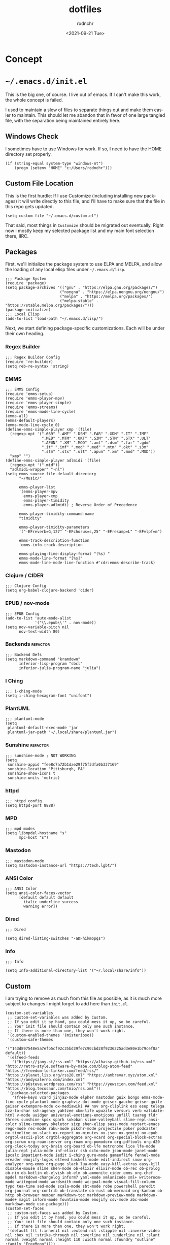 #+options: ':nil *:t -:t ::t <:t H:3 \n:nil ^:t arch:headline
#+options: author:t broken-links:nil c:nil creator:nil
#+options: d:(not "LOGBOOK") date:t e:t email:nil f:t inline:t num:t
#+options: p:nil pri:nil prop:nil stat:t tags:t tasks:t tex:t
#+options: timestamp:t title:t toc:t todo:t |:t
#+title: dotfiles
#+date: <2021-09-21 Tue>
#+author: rodnchr
#+email: rodnchr@ua6ff97dd3b1950.ant.amazon.com
#+language: en
#+select_tags: export
#+exclude_tags: noexport
#+creator: Emacs 28.0.50 (Org mode 9.4.6)
#+options: html-link-use-abs-url:nil html-postamble:auto
#+options: html-preamble:t html-scripts:t html-style:t
#+options: html5-fancy:nil tex:t
#+html_doctype: xhtml-strict
#+html_container: div
#+description:
#+keywords:
#+html_link_home:
#+html_link_up:
#+html_mathjax:
#+html_equation_reference_format: \eqref{%s}
#+html_head:
#+html_head_extra:
#+subtitle:
#+infojs_opt:
#+latex_header:
#+texinfo_filename:
#+texinfo_class: info
#+texinfo_header:
#+texinfo_post_header:
#+subtitle:
#+subauthor:
#+texinfo_dir_category:
#+texinfo_dir_title:
#+texinfo_dir_desc:
#+texinfo_printed_title:
#+man_class:
#+man_class_options:
#+man_header:
#+property: header-args :eval never :mkdirp yes
* Concept
* =~/.emacs.d/init.el=
  This is the big one, of course. I live out of emacs. If I can't make
  this work, the whole concept is failed.

  I used to maintain a slew of files to separate things out and make
  them easier to maintain. This should let me abandon that in favor of
  one large tangled file, with the separation being maintained
  entirely here.
** Windows Check
   I sometimes have to use Windows for work. If so, I need to have the
   HOME directory set properly.

   #+begin_src elisp :tangle ~/.emacs.d/init.el
     (if (string-equal system-type "windows-nt")
         (progn (setenv "HOME" "c:/Users/rodnchr")))
   #+end_src
** Custom File Location
   This is the first hurdle: If I use Customize (including installing
   new packages) it will write directly to this file, and I'll have to
   make sure that the file in this repo gets updated.

   #+begin_src elisp :tangle ~/.emacs.d/init.el
     (setq custom-file "~/.emacs.d/custom.el")
   #+end_src

   That said, most things in =Customize= should be migrated out
   eventually. Right now I mostly keep my selected package list and my
   main font selection there, IIRC.
** Packages
   First, we'll initialize the package system to use ELPA and MELPA,
   and allow the loading of any local elisp files under
   =~/.emacs.d/lisp=.

   #+begin_src elisp :tangle ~/.emacs.d/init.el
     ;;; Package System
     (require 'package)
     (setq package-archives '(("gnu" . "https://elpa.gnu.org/packages/")
                             ("nongnu" . "https://elpa.nongnu.org/nongnu/")
                             ("melpa" . "https://melpa.org/packages/")
                             ("melpa-stable" . "https://stable.melpa.org/packages/")))
     (package-initialize)
     ;;; Local Elisp
     (add-to-list 'load-path "~/.emacs.d/lisp/")
   #+end_src

   Next, we start defining package-specific customizations. Each will
   be under their own heading.
*** Regex Builder
    #+begin_src elisp :tangle ~/.emacs.d/init.el
      ;;; Regex Builder Config
      (require 're-builder)
      (setq reb-re-syntax 'string)
    #+end_src
*** EMMS
    #+begin_src elisp :tangle ~/.emacs.d/init.el
      ;;; EMMS Config
      (require 'emms-setup)
      (require 'emms-player-mpv)
      (require 'emms-player-simple)
      (require 'emms-streams)
      (require 'emms-mode-line-cycle)
      (emms-all)
      (emms-default-players)
      (emms-mode-line-cycle 0)
      (define-emms-simple-player xmp '(file)
        (regexp-opt '(".669" ".AMF" ".DSM" ".FAR" ".GDM" ".IT" ".IMF"
                      ".MED" ".MTM" ".OKT" ".S3M" ".STM" ".STX" ".ULT"
                      ".APUN" ".XM" ".MOD" ".amf" ".dsm" ".far" ".gdm"
                      ".it" ".imf" ".mod" ".med" ".mtm" ".okt" ".s3m"
                      ".stm" ".stx" ".ult" ".apun" ".xm" ".mod" ".MOD"))
        "xmp" "")
      (define-emms-simple-player adlmidi '(file)
        (regexp-opt '(".mid"))
        "adlmidi-wrapper" "-nl")
      (setq emms-source-file-default-directory
            "~/Music/"

            emms-player-list
            '(emms-player-mpv
              emms-player-xmp
              emms-player-timidity
              emms-player-adlmidi) ; Reverse Order of Precedence

            emms-player-timidity-command-name
            "timidity"

            emms-player-timidity-parameters
            '("-EFreverb=G,127" "-EFchorus=s,25" "-EFresamp=L" "-EFvlpf=m")

            emms-track-description-function
            'emms-info-track-description

            emms-playing-time-display-format "(%s) "
            emms-mode-line-format "[%s]"
            emms-mode-line-mode-line-function #'cdr:emms-describe-track)
    #+end_src
*** Clojure / CIDER
    #+begin_src elisp :tangle ~/.emacs.d/init.el
      ;;; Clojure Config
      (setq org-babel-clojure-backend 'cider)
    #+end_src
*** EPUB / nov-mode
    #+begin_src elisp :tangle ~/.emacs.d/init.el
      ;;; EPUB Config
      (add-to-list 'auto-mode-alist
                   '("\\.epub\\'" . nov-mode))
      (setq nov-variable-pitch nil
            nov-text-width 80)
    #+end_src
*** Backends                                                       :refactor:
    #+begin_src elisp :tangle ~/.emacs.d/init.el
      ;;; Backend Defs
      (setq markdown-command "kramdown"
            inferior-lisp-program "sbcl"
            inferior-julia-program-name "julia")
    #+end_src
*** I Ching
    #+begin_src elisp :tangle ~/.emacs.d/init.el
      ;;; i-ching-mode
      (setq i-ching-hexagram-font "unifont")
    #+end_src
*** PlantUML
    #+begin_src elisp :tangle ~/.emacs.d/init.el
      ;;; plantuml-mode
      (setq
       plantuml-default-exec-mode 'jar
       plantuml-jar-path "~/.local/share/plantuml.jar")
    #+end_src
*** Sunshine                                                       :refactor:
    #+begin_src elisp :tangle ~/.emacs.d/init.el
      ;;; sunshine-mode ; NOT WORKING
      (setq
       sunshine-appid "fee8c7a72b1dae29f75f3dfa0b337169"
       sunshine-location "Pittsburgh, PA"
       sunshine-show-icons t
       sunshine-units 'metric)
    #+end_src
*** httpd
    #+begin_src elisp :tangle ~/.emacs.d/init.el
      ;;; httpd config
      (setq httpd-port 8888)
    #+end_src
*** MPD
    #+begin_src elisp :tangle ~/.emacs.d/init.el
      ;;; mpd modes
      (setq libmpdel-hostname "s"
            mpc-host "s")
    #+end_src
*** Mastodon
    #+begin_src elisp :tangle ~/.emacs.d/init.el
      ;;; mastodon-mode
      (setq mastodon-instance-url "https://tech.lgbt/")
    #+end_src
*** ANSI Color
    #+begin_src elisp :tangle ~/.emacs.d/init.el
      ;;; ANSI Color
      (setq ansi-color-faces-vector
            [default default default
              italic underline success
              warning error])
    #+end_src
*** Dired
    #+begin_src elisp :tangle ~/.emacs.d/init.el
      ;;; Dired

      (setq dired-listing-switches "-aDFhikmopqs")
    #+end_src
*** Info
    #+begin_src elisp :tangle ~/.emacs.d/init.el
      ;;; Info

      (setq Info-additional-directory-list '("~/.local/share/info"))
    #+end_src
** Custom
   I am trying to remove as much from this file as possible, as it is
   much more subject to changes I might forget to add here than
   =init.el=.

   #+begin_src elisp :tangle ~/.emacs.d/custom.el
     (custom-set-variables
      ;; custom-set-variables was added by Custom.
      ;; If you edit it by hand, you could mess it up, so be careful.
      ;; Your init file should contain only one such instance.
      ;; If there is more than one, they won't work right.
      '(custom-enabled-themes '(misterioso))
      '(custom-safe-themes
        '("143d897548e5a7efb5cf92c35bd39fe7c90cbd28f9236225ad3e80e1b79cef8a" default))
      '(elfeed-feeds
        '("https://jany.st/rss.xml" "https://alhassy.github.io/rss.xml" "http://retro-style.software-by-mabe.com/blog-atom-feed" "https://freedom-to-tinker.com/feed/rss/" "https://planet.lisp.org/rss20.xml" "https://ambrevar.xyz/atom.xml" "https://andysalerno.com/index.xml" "https://p6steve.wordpress.com/rss" "https://yewscion.com/feed.xml" "https://blog.tecosaur.com/tmio/rss.xml"))
      '(package-selected-packages
        '(free-keys vcard jinja2-mode elpher mastodon guix bongo emms-mode-line-cycle plantuml-mode graphviz-dot-mode geiser-gauche geiser-guile geiser extempore-mode ox-mediawiki ## nov org-cliplink ess esup telega zzz-to-char ssh-agency yahtzee xbm-life wpuzzle versuri verb validate-html v-mode uuidgen universal-emotions-emoticons unfill tuareg tldr threes sunshine spdx spark sokoban slime-volleyball slime-repl-ansi-color slime-company skeletor sicp shen-elisp sass-mode restart-emacs rego-mode rec-mode raku-mode pikchr-mode projectile poker podcaster ox-timeline ox-slack ox-report ox-minutes ox-json ox-gemini ox-epub orgtbl-ascii-plot orgtbl-aggregate org-vcard org-special-block-extras org-scrum org-roam-server org-roam org-pomodoro org-pdftools org-d20 org-clock-today org-brain org-board ob-lfe metronome lice lfe-mode julia-repl julia-mode inf-elixir ssh octo-mode json-mode janet-mode ipcalc impatient-mode iedit i-ching guru-mode gameoflife fennel-mode ereader emojify-logos elfeed haskell-mode edit-indirect snow org-analyzer org-emms org-page slack lua-mode easy-kill-extras easy-kill disable-mouse slime shen-mode ob-elixir elixir-mode ob-rec ob-prolog ob-nim ob-kotlin ob-elvish ob-elm ob-ammonite cider emms org-chef mpdel markdown-changelog inform7 yaml-mode xmlunicode xml+ writeroom-mode writegood-mode wordsmith-mode wc-goal-mode visual-fill-column typo tea-time sed-mode scala-mode sbt-mode robe powershell paredit org-journal org-contrib ob-translate ob-rust ob-mermaid org-kanban ob-http ob-browser number markdown-toc markdown-preview-mode markdown-mode+ magit inform-mode fountain-mode emojify csv-mode abc-mode markdown-mode use-package)))
     (custom-set-faces
      ;; custom-set-faces was added by Custom.
      ;; If you edit it by hand, you could mess it up, so be careful.
      ;; Your init file should contain only one such instance.
      ;; If there is more than one, they won't work right.
      '(default ((t (:inherit nil :extend nil :stipple nil :inverse-video nil :box nil :strike-through nil :overline nil :underline nil :slant normal :weight normal :height 110 :width normal :foundry "outline" :family "FreeMono"))))
      '(header-line ((t (:background "#808080" :foreground "#333333" :family "unifont"))))
      '(mode-line ((t (:background "#212931" :foreground "#eeeeec" :family "unifont"))))
      '(org-mode-line-clock ((t (:inherit header-line)))))
   #+end_src

   That said, we still need to load it, and at this point in the
   process.

   #+begin_src elisp :tangle ~/.emacs.d/init.el
     (load "~/.emacs.d/custom.el")
   #+end_src
** Functions
   These are all either functions I've written, or functions I pulled
   from one place or another.
*** Copy Lines That Match A Regex
    #+begin_src elisp :tangle ~/.emacs.d/init.el
     ;;; Functions

     (defun copy-lines-matching-re (re)
       "find all lines matching the regexp RE in the current region
     putting the matching lines in a buffer named *matching*"
       (interactive "sRegexp to match: ")
       (let ((result-buffer (get-buffer-create "*matching*")))
         (with-current-buffer result-buffer
           (erase-buffer))
         (save-match-data
           (save-excursion
             (save-restriction
               (narrow-to-region (region-beginning) (region-end))
               (goto-char (point-min))
               (while (re-search-forward re nil t)
                 (princ
                  (string-trim
                   (buffer-substring-no-properties
                    (line-beginning-position)
                    (line-beginning-position 2))
                   "[ \t\r]+" "[ \t\r]+")
                  result-buffer)))))
         (pop-to-buffer result-buffer)))
    #+end_src
*** Unfill Paragraph
    #+begin_src elisp :tangle ~/.emacs.d/init.el
     ;;; Stefan Monnier <foo at acm.org>. Opposite of fill-paragraph
     (defun unfill-paragraph (&optional region)
       "Takes a multi-line paragraph and converts
     it into a single line of text."
       (interactive (progn (barf-if-buffer-read-only) '(t)))
       (let ((fill-column (point-max))
             ;; This would override `fill-column' if it's an integer.
             (emacs-lisp-docstring-fill-column t))
         (fill-paragraph nil region)))
    #+end_src
*** Org Link Functions
    #+begin_src elisp :tangle ~/.emacs.d/init.el
     ;;; ggrocca and Iqbal Ansari from
     ;;; https://emacs.stackexchange.com
     ;;; /questions/3981/how-to-copy-links-out-of-org-mode

     (defun org-link-grab-url ()
       (interactive)
       (let* ((link-info (assoc :link (org-context)))
              (text (when link-info
                      (buffer-substring-no-properties
                       (or (cadr link-info) (point-min))
                       (or (caddr link-info) (point-max))))))
         (if (not text)
             (error "Not in org link")
           (string-match org-bracket-link-regexp text)
           (kill-new (substring text (match-beginning 1) (match-end 1))))))
    #+end_src
    #+begin_src elisp :tangle ~/.emacs.d/init.el
     (defun my-kill-org-link (text)
       (if (derived-mode-p 'org-mode)
           (insert text)
         (string-match org-bracket-link-regexp text)
         (insert (substring text (match-beginning 1) (match-end 1)))))
    #+end_src
    #+begin_src elisp :tangle ~/.emacs.d/init.el
     (defun my-org-retrieve-url-from-point ()
       (interactive)
       (let* ((link-info (assoc :link (org-context)))
              (text (when link-info
                      ;; org-context seems to return nil
                      ;; if the current element starts at
                      ;; buffer-start or ends at buffer-end
                      (buffer-substring-no-properties
                       (or (cadr link-info) (point-min))
                       (or (caddr link-info) (point-max))))))
         (if (not text)
             (error "Not in org link")
           (add-text-properties 0 (length text)
                                '(yank-handler (my-yank-org-link)) text)
           (kill-new text))))
    #+end_src
*** Fill Buffer
    #+begin_src elisp :tangle ~/.emacs.d/init.el
     ;;; Dan from https://emacs.stackexchange.com/a/18110

     (defun fill-buffer ()
       (interactive)
       (save-excursion
         (save-restriction
           (widen)
           (fill-region (point-min) (point-max)))))
    #+end_src
*** Read File Content
    #+begin_src elisp :tangle ~/.emacs.d/init.el
     ;;; http://ergoemacs.org/emacs/elisp_read_file_content.html
     (defun get-string-from-file (filePath)
       "Return filePath's file content."
       (with-temp-buffer
         (insert-file-contents filePath)
         (buffer-string)))
     (defun read-lines (filePath)
       "Return a list of lines of a file at filePath."
       (with-temp-buffer
         (insert-file-contents filePath)
         (split-string (buffer-string) "\n" t)))
    #+end_src
*** Orgy (My Extensions to Org Mode)
**** CM Functions
    #+begin_src elisp :tangle ~/.emacs.d/init.el
      ;;; Orgy, functions that help me work in Org Mode (Self Defined)

     (defun orgy-insert-cm-step-properties ()
       "Inserts the default properties for a CM step under the current
     heading."
       (interactive)
       (org-entry-put (point) "Duration" "10m")
       (org-entry-put (point) "Type" "Activity")
       (org-entry-put (point) "CNCE" "None")
       (sit-for 1)
       )
    #+end_src
    #+begin_src elisp :tangle ~/.emacs.d/init.el
     (defun orgy-insert-cm-step-subheadings ()
       "Inserts the default headings for a step, populated with empty
     lists."
       (interactive)
       (next-line 1)
       (move-end-of-line nil)
       (insert "
             ,#+begin_src markdown
               Example Text.
             ,#+end_src
     ")
       (move-beginning-of-line nil)
       (org-insert-heading-respect-content)
       (org-do-demote)
       (insert "Activity Checklist
             - Item x 1
             - or
             - Title
               ,#+begin_src markdown
                 Example Text.
               ,#+end_src
     ,******* Rollback Checklist
             - Item x 1
             - or
             - Title
               ,#+begin_src markdown
                 Example Text.
               ,#+end_src")
       (forward-line -19)
       )
    #+end_src
    #+begin_src elisp :tangle ~/.emacs.d/init.el
     (defun orgy-setup-cm-step ()
       "Turns the current heading into a CM Step."
       (interactive)
       (orgy-insert-cm-step-properties)
       (orgy-insert-cm-step-subheadings)
       )
    #+end_src
    #+begin_src elisp :tangle ~/.emacs.d/init.el
     (defun orgy-lookup-property (key default)
       (interactive)
       "Takes a Key and returns the Value stored in the matching
       Property of the Org Entry at Point."
       (let ((properties (org-entry-properties)))
         (if (string-empty-p
              (concat (cdr (assoc key properties)))
              )
             default
           (concat (cdr (assoc key properties))))))
    #+end_src
    #+begin_src elisp :tangle ~/.emacs.d/init.el
     (defun orgy-kill-cm-for-hog ()
       (interactive)
       "Takes the entry at point and forms the CM List variable for
     the HOG report."
       (kill-new (format " 1. %s \\\\\n %s \\\\\n (%s)[%s]"
                         (orgy-lookup-property "ITEM"
                                               "Unnamed CM")
                         (orgy-lookup-property "URL"
                                               "Local Copy Only; No URL")
                         (orgy-lookup-property "TODO"
                                               "UNKNOWN STATUS")
                         (replace-regexp-in-string
                          "\\(<\\|>\\)" ""
                          (orgy-lookup-property "SCHEDULED"
                                                "Unscheduled")))))
    #+end_src
**** Tables to Entries (Import CSV to Org Headings)
    #+begin_src elisp :tangle ~/.emacs.d/init.el
      ;;;; Orgy Functions to turn tables into entries
      (defun orgy-indent-header-level (header-level)
        "Adds spaces in hardformatted strings based on a given header
      level in Org-Mode."
        (make-string (+ header-level 1) (char-from-name "SPACE")))
    #+end_src
    #+begin_src elisp :tangle ~/.emacs.d/init.el
      (defun orgy-property-from-table-if-not-empty
          (property list value-number header-level)
        "Returns a property line of format 'property: value' with the
      value pulled from a list."
        (if
            (not (eq (nth value-number list) ""))
            (format "%s:%s: %s\n"
                    (orgy-indent-header-level header-level)
                    property
                    (nth value-number list))))
    #+end_src
    #+begin_src elisp :tangle ~/.emacs.d/init.el
      (defun orgy-heading-summary (status list value-number header-level)
        "Returns an Org heading based on supplied values."
        (if
            (not (eq (nth value-number list) ""))
            (format "%s %s %s\n"
                    (make-string header-level (char-from-name "ASTERISK"))
                    (upcase status)
                    (if (> (string-width (nth value-number list)) 50)
                        (substring (nth value-number list) 0 50)
                      (nth value-number list)))
          (format "%s %s %s\n"
                  (make-string header-level (char-from-name "ASTERISK"))
                  "TODO"
                  "Generic Heading                           :fixme:"
                  )))
    #+end_src
    #+begin_src elisp :tangle ~/.emacs.d/init.el
      (defun orgy-row-to-entry
          (list header-level value-number-for-header
                value-number-for-description list-of-properties status)
        (interactive)
        "For use in Org-Babel. Returns a string which will print a
      row's values as an Org Entry."
        (let ((list-length (length list))
              (prop-length (length list-of-properties))
              (header-string
               (orgy-heading-summary status list
                                     value-number-for-header header-level))
              (header-indent (orgy-indent-header-level header-level)))
          (if (not (eq list-length prop-length))
              (message
               (format "Row/Property Length Mismatch! Row: %d Prop: %d"
                       list-length prop-length))
            (concat
             header-string
             header-indent
             ":PROPERTIES:\n"
             (orgy-row-to-properties list list-of-properties header-level)
             header-indent
             ":END:\n\n"
             header-indent
             (nth value-number-for-description list)
             "\n\n"))))
    #+end_src
    #+begin_src elisp :tangle ~/.emacs.d/init.el
      (defun orgy-row-to-properties (value-list property-list header-level)
        "Takes two lists, and create the contents of a :PROPERTIES:
      drawer out of them in the form :property-list: value-list,
      indented by the given header-level."
        (if value-list
            (concat
             (if (not (eq (car value-list) ""))
                 (format "%s:%s: %s\n"
                         (orgy-indent-header-level header-level)
                         (car property-list)
                         (car value-list)))
             (orgy-row-to-properties
              (cdr value-list)
              (cdr property-list)
              header-level))))
    #+end_src
**** Pull Task Clock to HOG
     #+begin_src elisp :tangle ~/.emacs.d/init.el
       (fset 'cdr:orgy-pull-task-clock-to-hog
             (kmacro-lambda-form [?\M-< ?\C-a ?\C-s ?* ?  ?T ?a ?s ?k ?s
                                        return ?\C-c ?\C-e ?\C-b ?\C-s
                                        ?t ?A ?\C- ?\C-s ?\C-q ?\C-j
                                        ?\C-q ?\C-j return ?\M-w ?\C-x
                                        ?k return ?\C-x ?\C-o ?\C-x ?0
                                        ?\M-< ?\C-s ?* ?  ?H ?O ?G
                                        return tab return ?\C-a ?\M-x ?h
                                        ?o ?g ?- ?s ?k ?e ?l tab return
                                        ?\C-r ?< ?p ?r ?e ?> return
                                        ?\C-n ?\C-c ?\' ?\C-y backspace
                                        backspace ?\C-c ?\' ?\C-c ?\C-p]
                                 0 "%d"))
     #+end_src
**** Pull Inbox List to HOG
     #+begin_src elisp :tangle ~/.emacs.d/init.el
       (fset 'cdr:orgy-pull-inbox-for-hog
             (kmacro-lambda-form [?\C-s ?* ?* ?  ?I ?n ?b ?o ?x return
                                        ?\M-h ?\M-w ?\C-r ?s ?r ?c ?  ?o
                                        ?r ?g return ?\C-c ?\' ?\C-y
                                        ?\M-x ?o ?r ?g ?- ?s ?h ?o ?w ?-
                                        ?a ?l ?l return ?\M-< ?\C-k
                                        ?\C-d ?\C-c ?\' ?\C-c ?\' ?\C-c
                                        ?\' ?\C-r ?H ?O ?G return]
                                 0 "%d"))

     #+end_src
**** Clear Inbox List for HOG
     #+begin_src elisp :tangle ~/.emacs.d/init.el
       (fset 'cdr:orgy-clear-hog-inbox
             (kmacro-lambda-form [?\C-s ?* ?* ?  ?I ?n ?b ?o ?x return
                                        ?\M-h ?\C-w ?\C-r ?* ?  ?h ?o ?g
                                        return ?\C-e return backspace
                                        backspace ?* ?* ?  ?I ?n ?b ?o
                                        ?x return ?- ?  ?\M-x ?o ?r ?g
                                        ?- ?o ?v ?e ?r ?v ?i ?e ?w
                                        return]
                                 0 "%d"))

     #+end_src
**** Create HOG Entry
     #+begin_src elisp :tangle ~/.emacs.d/init.el
       (defun cdr:hog-it ()
         "Populate a HOG report in my workdesk.org file."
         (interactive)
         (progn (end-of-buffer)
                (search-backward "* Tasks")
                (cdr:orgy-pull-task-clock-to-hog)
                (cdr:orgy-pull-inbox-for-hog)
                (cdr:orgy-clear-hog-inbox)
                (message "🐖 Hogging it! 🐖")))
     #+end_src
*** I Ching Pull
    #+begin_src elisp :tangle ~/.emacs.d/init.el
      ;;; Misc
      (defun i-ching-pull ()
        "Casts and Displays the Interpretation of a Hexagram."
        (interactive)
        (let ((cast (i-ching-interpretation (i-ching-cast)))
              (reading-buffer (get-buffer-create "*I Ching*")))
          (with-current-buffer reading-buffer
            (erase-buffer)
            (text-mode)
            (insert cast)
            (fill-individual-paragraphs (point-min) (point-max)))
          (display-buffer reading-buffer))
        t)
    #+end_src
*** Copy Entire Org Babel Src Block
    #+begin_src elisp :tangle ~/.emacs.d/init.el
      (defun org-copy-src-block ()
        "Copies the entire contents of a source or example block as if
      it were the entirety of the buffer."
        (interactive)
        (org-edit-src-code)
        (mark-whole-buffer)
        (easy-kill 1)
        (org-edit-src-abort))
    #+end_src
*** Go To Next CM Step
    #+begin_src elisp :tangle ~/.emacs.d/init.el
      (fset 'orgy-cm-step-next
            (kmacro-lambda-form [?\C-c ?\C-p ?\C-c ?\C-p ?\C-c
                                       ?\C-p ?\M-f ?\C-f tab ?\C-n]
                                0 "%d"))
    #+end_src
*** Toggle EMMS Midi Player
    #+begin_src elisp :tangle ~/.emacs.d/init.el
      (defun emmsy-toggle-midi-player ()
        "Toggles between Timidity and ADLMidi without needing to type
      it out every time."
        (interactive)
        (if (equal (cadddr emms-player-list) 'emms-player-timidity)
            (progn (message "Changing MIDI player to ADLMidi!")
                   (setq emms-player-list
                         '(emms-player-mpv
                           emms-player-xmp
                           emms-player-timidity
                           emms-player-adlmidi)))
          (progn (message "Changing MIDI player to Timidity!")
                   (setq emms-player-list
                         '(emms-player-mpv
                           emms-player-xmp
                           emms-player-adlmidi
                           emms-player-timidity)))))
    #+end_src
*** EMMS Describe MIDI/MOD as Filename
    #+begin_src elisp :tangle ~/.emacs.d/init.el
      ;;; EMMS Description Shims.
      (defun cdr:emms-track-description (track)
        "Isolates the filename of TRACK if timidity or xmp could play it."
        (if (or (emms-player-timidity-playable-p track)
                (emms-player-xmp-playable-p track))
            (car (last (split-string (cdr (assoc 'name track)) "/")))
          (emms-info-track-description track)))
    #+end_src
    #+begin_src elisp :tangle ~/.emacs.d/init.el
      (defun cdr:emms-describe-track ()
        "Describe the currently playing track with metadata unless it is
      a MIDI/MOD file, in which case it will be just the file name."
        (format emms-mode-line-format (cdr:emms-track-description
                                       (emms-playlist-current-selected-track))))
    #+end_src
*** Header and Mode Line
    #+begin_src elisp :tangle ~/.emacs.d/init.el
      ;;; Header Line Format Function
      (defun cdr:display-header-line ()
        (setq header-line-format
              '("%e" mode-line-misc-info)))
    #+end_src
    #+begin_src elisp :tangle ~/.emacs.d/init.el
      ;;; Mode Line Formate Function
      (defun cdr:display-mode-line ()
        (setq mode-line-format '("%e" mode-line-front-space
                                 mode-line-mule-info
                                 mode-line-client
                                 mode-line-modified
                                 mode-line-remote
                                 mode-line-frame-identification
                                 mode-line-buffer-identification
                                 "   "
                                 mode-line-position
                                 (vc-mode
                                  vc-mode)
                                 " "
                                 mode-line-modes
                                 mode-line-end-spaces)))
    #+end_src
*** Random Thing From A File
    Found the basic function [[https://www.emacswiki.org/emacs/RandomThingFromAFile][here]]. The author did not leave their
    information.

    #+begin_src elisp :tangle ~/.emacs.d/init.el
      (defun random-thing-from-a-file (f)
          (interactive "fLoad Thing from: ")
          (random t)
          (save-excursion
           (find-file f)
           (let ((line-num (random (count-lines (point-min) (point-max)))))
             (goto-line line-num)
             (let ((result (buffer-substring (line-beginning-position) (line-end-position))))
               (kill-buffer (current-buffer))
               result))))
    #+end_src

    Based on their example, I've thrown this together. It pulls from a
    text file of journal-prompts I will eventually absorb into this
    file, but for right now they are in =~/Documents/= on my work
    computer.
    #+begin_src elisp :tangle ~/.emacs.d/init.el
      (defun my:journal-prompt ()
        (interactive)
        (let* ((thing (random-thing-from-a-file "~/Documents/journal-prompts.txt")))
          (message
                  (concat "Journal Prompt for Today: "
                          thing))))
    #+end_src
** Skeletons
   These are all templates I defined using skeleton.el
*** HOG Skeleton
    #+begin_src elisp :tangle ~/.emacs.d/init.el
      ;;; Skeletons
      (define-skeleton hog-skeleton
        "Sets up a new hog template in my org file"
        nil
        "** " '(let ((current-prefix-arg '(16)))(call-interactively
        'org-time-stamp-inactive)) ?\n "*** Hand-Off Details" ?\n "
        ,#+begin_src markdown" ?\n "    ### Summary" ?\n "    <pre>" ?\n ?\n
        "    </pre>" ?\n " #+end_src" ?\n
        ?\n "*** Start of Shift Summary" ?\n ?\n "  #+begin_src org :results html replace"
        ?\n ?\n "  #+end_src" ?\n)
    #+end_src
*** Team Meeting Skeleton
    #+begin_src elisp :tangle ~/.emacs.d/init.el
      (define-skeleton teammeeting-skeleton
        "Sets up a new Team Meeting template in my org file"
        nil
        "** Team Meeting "
        '(let ((current-prefix-arg '(16)))(call-interactively
        'org-time-stamp-inactive))
        ?\n "*** SSSPACER" ?\n "**** Safety" ?\n
        "**** Std Work" ?\n "**** Success" ?\n
        "*** Projects" ?\n "**** PIT9" ?\n
        "**** PIT2" ?\n "**** PIT5" ?\n "**** ECs"
        ?\n "*** Upcoming CMs" ?\n "**** PIT9" ?\n
        "**** PIT2" ?\n "**** PIT5" ?\n
        "*** Business News" ?\n "*** Round Robin"
        ?\n " ")
    #+end_src
*** 1:1 Skeleton
    #+begin_src elisp :tangle ~/.emacs.d/init.el
      (define-skeleton 1:1-skeleton
        "Sets up a new 1:1 Prep template in my org file"
        nil
        "** Prep for 1:1 Scheduled "
        '(let ((current-prefix-arg '(4)))
           (call-interactively 'org-time-stamp-inactive))
        ?\n
        "*** Motivation" ?\n
        "*** Drains" ?\n
        "*** Growth" ?\n
        "*** Positives" ?\n
        "*** Negatives" ?\n
        "*** Focus" ?\n
        "*** Questions" ?\n
        "    - " ?\n
        "    - " ?\n
        "    - " ?\n
        "*** Projects" ?\n
        "    - " ?\n
        "    - " ?\n
        "    - " ?\n
        ?\n)
    #+end_src
** Generators
   These are my own templating functions, for use in new files when
   starting out.
*** Lisp Project Literate Programming File

    #+begin_src elisp :tangle ~/.emacs.d/init.el
      (defun my:lisp-project-file-generator ()
        "Sets up a new org-mode file for literate programming using
      Common Lisp, ASDF, and Quicklisp."
        (interactive)
        (let* ((project-name (read-string "Project Name? "))
               (project-desc (read-string "One Sentence Description? "))
               (project-category (read-string "Category for Info? "))
               (git-name (shell-command-to-string "git config user.name"))
               (git-email (shell-command-to-string "git config user.email"))
               (current-timestamp (format-time-string "%Y-%m-%dT%H:%M%Z"))
               (local-buffer
                (generate-new-buffer
                 (concat "*lisp-project-file-generator("
                         project-name
                         ")*"))))
          (with-current-buffer-window local-buffer #'switch-to-buffer nil
            (org-mode)
            (princ
             (concat
              "# -*- mode: org; fill-column: 80; -*-\n"
              "#+options: ':t *:t -:t ::t <:t H:3 \\n:nil ^:t arch:headline"
              "\n#+options: author:t broken-links:mark c:nil creator:t\n#+o"
              "ptions: d:(not \"LOGBOOK\") date:t e:t email:t f:t inline:t "
              "num:t\n#+options: p:t pri:nil prop:nil stat:t tags:t tasks:t"
              "tex:t\n#+options: timestamp:t title:t toc:t todo:t |:t\n#+ti"
              "tle: " project-name "\n#+date: " current-timestamp "\n#+auth"
              "or: " git-name "#+email: " git-email "#+language: en\n#+"
              "select_tags: export\n#+exclude_tags: noexport\n#+creator: Em"
              "acs 28.0.50 (Org mode 9.4.6)\n#+options: html-link-use-abs-u"
              "rl:nil html-postamble:auto\n#+options: html-preamble:t html-"
              "scripts:t html-style:t\n#+options: html5-fancy:t tex:t\n#+ht"
              "ml_doctype: html5\n#+html_container: div\n#+description: The"
              " literate programming file for the " project-name " project."
              "\n#+keywords: lp,lisp," project-name "\n#+html_link_home:\n#"
              "+html_link_up:\n#+html_mathjax:\n#+html_equation_reference_f"
              "ormat: \\eqref{%s}\n#+html_head:\n#+html_head_extra:\n#+subt"
              "itle:\n#+infojs_opt:\n#+latex_header:\n#+texinfo_filename: d"
              "oc/" project-name "\n#+texinfo_class: info\n#+texinfo_header"
              ":\n#+texinfo_post_header:\n#+subtitle: " project-desc "\n#+t"
              "exinfo_dir_category: " project-category "\n#+texinfo_dir_tit"
              "le: " project-name "\n#+texinfo_dir_desc: " project-desc "\n"
              "#+texinfo_printed_title: " project-name "\n#+man_class:\n#+m"
              "an_class_options:\n#+export_file_name: doc/" project-name
              "\n#+PROPERTY: header-args:text :eval never\n#+PROPERTY: head"
              "er-args:markdown :eval never\n#+PROPERTY: header-args:fundam"
              "ental :eval never\n#+PROPERTY: header-args:lisp :noweb yes :"
              "mkdirp yes\n* Concept\n  This is a literate programming file"
              "made to support the " project-name "\n  project.\n\n  This s"
              "ection is reserved for a high-level abstract description of"
              "\n  what the project is. In particular, the overview should "
              "walk through\n  the program flow as much as possible, to ens"
              "ure clarity of thought\n  before code work begins.\n** Overv"
              "iew\n  This space intentionally left blank.\n* Generic Proje"
              "ct Files\n  These files exist in every repository, or should"
              ", anyway. As this is\n  a literate programming file, however"
              ", they are also included\n  here. While they can mostly stan"
              "d for themselves, I will add a\n  sentence or two about each"
              ", as well as any deviations in this\n  specific repo.\n** RE"
              "ADME\n   This is the all-important gateway into the reposito"
              "ry. I follow\n   [[https://www.makeareadme.com/][Make a READ"
              "ME]]'s specification in all of my projects, as I think\nit "
              "is important to standardize such an outward-facing part of t"
              "he\n   documentation.\n\n   #+begin_src markdown :tangle \"R"
              "EADME.md\" :eval never\n     # " project-name "\n\n     "
              project-desc "\n\n     ## Installation\n\n     Clone this Rep"
              "ository, add it to [ASDF's directory\n     configuration][a]"
              ", and call `(ql:quickload \"" project-name "\")`.\n\n\n     "
              "## Usage\n\n     ```lisp\n     "
              "(ql:quickload \"" project-name "\")\n     ```\n\n\n     ## C"
              "ontributing\n\n     Pull Requests are welcome, as are bugfix"
              "es and extensions. Please open\n     issues as needed. If Yo"
              "u contribute a feature, needs to be tests and\n     document"
              "ation.\n\n\n     ## License\n\n     [LGPL-3.0](https://choos"
              "ealicense.com/licenses/lgpl-3.0/)\n\n [a]: https://common-li"
              "sp.net/project/asdf/asdf.html#Configuring-ASDF-to-find-your-"
              "systems\n  #+end_src\n** LICENS"
              "E\n   I am a huge supporter of [[https://en.wikipedia.org/wi"
              "ki/Free_software][Free Software]], and as such generally use"
              "\n   licenses to support that stance.\n\n   I want to avoid "
              "my code being locked away into something someone\n   else is"
              "doing, but I also want to allow others to benefit from my\n "
              "work without obligation on their part to subscribe to my bel"
              "iefs. I\n   use the [[https://www.gnu.org/licenses/lgpl-3.0."
              "en.html][GNU Lesser General Public License]] for most of my "
              "work\n   because of this. However, if You want to debate lic"
              "enses, I am open\n   to a casual, friendly discussion.\n\n\n"
              "#+begin_src text :tangle \"LICENSE\" :eval never\n          "
              "GNU LESSER GENERAL PUBLIC LICENSE\n                         "
              "Version 3, 29 June 2007\n\n      Copyright (C) 2007 Free Sof"
              "tware Foundation, Inc. <https://fsf.org/>\n      Everyone is"
              "permitted to copy and distribute verbatim copies\n      of t"
              "his license document, but changing it is not allowed.\n\n\n "
              "This version of the GNU Lesser General Public License incorp"
              "orates\n     the terms and conditions of version 3 of the GN"
              "U General Public\n     License, supplemented by the addition"
              "al permissions listed below.\n\n       0. Additional Definit"
              "ions.\n\n       As used herein, \"this License\" refers to v"
              "ersion 3 of the GNU Lesser\n     General Public License, and"
              "the \"GNU GPL\" refers to version 3 of the GNU\n     General"
              "Public License.\n\n       \"The Library\" refers to a covere"
              "d work governed by this License,\n     other than an Applica"
              "tion or a Combined Work as defined below.\n\n       An \"App"
              "lication\" is any work that makes use of an interface provid"
              "ed\n     by the Library, but which is not otherwise based on"
              "the Library.\n     Defining a subclass of a class defined by"
              "the Library is deemed a mode\n     of using an interface pro"
              "vided by the Library.\n\n       A \"Combined Work\" is a wor"
              "k produced by combining or linking an\n     Application with"
              "the Library.  The particular version of the Library\n     wi"
              "th which the Combined Work was made is also called the \"Lin"
              "ked\n     Version\".\n\n       The \"Minimal Corresponding S"
              "ource\" for a Combined Work means the\n     Corresponding So"
              "urce for the Combined Work, excluding any source code\n     "
              "for portions of the Combined Work that, considered in isolat"
              "ion, are\n     based on the Application, and not on the Link"
              "ed Version.\n\n       The \"Corresponding Application Code\""
              "for a Combined Work means the\n     object code and/or sourc"
              "e code for the Application, including any data\n     and uti"
              "lity programs needed for reproducing the Combined Work from "
              "the\n     Application, but excluding the System Libraries of"
              "the Combined Work.\n\n       1. Exception to Section 3 of th"
              "e GNU GPL.\n\n       You may convey a covered work under sec"
              "tions 3 and 4 of this License\n     without being bound by s"
              "ection 3 of the GNU GPL.\n\n       2. Conveying Modified Ver"
              "sions.\n\n       If you modify a copy of the Library, and, i"
              "n your modifications, a\n     facility refers to a function "
              "or data to be supplied by an Application\n     that uses the"
              "facility (other than as an argument passed when the\n     fa"
              "cility is invoked), then you may convey a copy of the modifi"
              "ed\n     version:\n\n        a) under this License, provided"
              "that you make a good faith effort to\n        ensure that, i"
              "n the event an Application does not supply the\n        func"
              "tion or data, the facility still operates, and performs\n   "
              "whatever part of its purpose remains meaningful, or\n\n     "
              "b) under the GNU GPL, with none of the additional permission"
              "s of\n        this License applicable to that copy.\n\n     "
              "3. Object Code Incorporating Material from Library Header Fi"
              "les.\n\n       The object code form of an Application may in"
              "corporate material from\n     a header file that is part of "
              "the Library.  You may convey such object\n     code under te"
              "rms of your choice, provided that, if the incorporated\n    "
              "material is not limited to numerical parameters, data struct"
              "ure\n     layouts and accessors, or small macros, inline fun"
              "ctions and templates\n     (ten or fewer lines in length), y"
              "ou do both of the following:\n\n        a) Give prominent no"
              "tice with each copy of the object code that the\n        Lib"
              "rary is used in it and that the Library and its use are\n   "
              "covered by this License.\n\n        b) Accompany the object "
              "code with a copy of the GNU GPL and this license\n        do"
              "cument.\n\n       4. Combined Works.\n\n       You may conve"
              "y a Combined Work under terms of your choice that,\n     tak"
              "en together, effectively do not restrict modification of the"
              "\n     portions of the Library contained in the Combined Wor"
              "k and reverse\n     engineering for debugging such modificat"
              "ions, if you also do each of\n     the following:\n\n       "
              "a) Give prominent notice with each copy of the Combined Work"
              "that\n        the Library is used in it and that the Library"
              "and its use are\n        covered by this License.\n\n       "
              "b) Accompany the Combined Work with a copy of the GNU GPL an"
              "d this license\n        document.\n\n        c) For a Combin"
              "ed Work that displays copyright notices during\n        exec"
              "ution, include the copyright notice for the Library among\n "
              "these notices, as well as a reference directing the user to "
              "the\n        copies of the GNU GPL and this license document"
              ".\n\n        d) Do one of the following:\n\n            0) C"
              "onvey the Minimal Corresponding Source under the terms of th"
              "is\n            License, and the Corresponding Application C"
              "ode in a form\n            suitable for, and under terms tha"
              "t permit, the user to\n            recombine or relink the A"
              "pplication with a modified version of\n            the Linke"
              "d Version to produce a modified Combined Work, in the\n     "
              "manner specified by section 6 of the GNU GPL for conveying\n"
              "Corresponding Source.\n\n            1) Use a suitable share"
              "d library mechanism for linking with the\n            Librar"
              "y.  A suitable mechanism is one that (a) uses at run time\n "
              "a copy of the Library already present on the user's computer"
              "\n            system, and (b) will operate properly with a m"
              "odified version\n            of the Library that is interfac"
              "e-compatible with the Linked\n            Version.\n\n      "
              "e) Provide Installation Information, but only if you would o"
              "therwise\n        be required to provide such information un"
              "der section 6 of the\n        GNU GPL, and only to the exten"
              "t that such information is\n        necessary to install and"
              "execute a modified version of the\n        Combined Work pro"
              "duced by recombining or relinking the\n        Application w"
              "ith a modified version of the Linked Version. (If\n        y"
              "ou use option 4d0, the Installation Information must accompa"
              "ny\n        the Minimal Corresponding Source and Correspondi"
              "ng Application\n        Code. If you use option 4d1, you mus"
              "t provide the Installation\n        Information in the manne"
              "r specified by section 6 of the GNU GPL\n        for conveyi"
              "ng Corresponding Source.)\n\n       5. Combined Libraries.\n"
              "\n       You may place library facilities that are a work ba"
              "sed on the\n     Library side by side in a single library to"
              "gether with other library\n     facilities that are not Appl"
              "ications and are not covered by this\n     License, and conv"
              "ey such a combined library under terms of your\n     choice,"
              "if you do both of the following:\n\n        a) Accompany the"
              "combined library with a copy of the same work based\n       "
              "on the Library, uncombined with any other library facilities"
              ",\n        conveyed under the terms of this License.\n\n    "
              "b) Give prominent notice with the combined library that part"
              "of it\n        is a work based on the Library, and explainin"
              "g where to find the\n        accompanying uncombined form of"
              "the same work.\n\n       6. Revised Versions of the GNU Less"
              "er General Public License.\n\n       The Free Software Found"
              "ation may publish revised and/or new versions\n     of the G"
              "NU Lesser General Public License from time to time. Such new"
              "\n     versions will be similar in spirit to the present ver"
              "sion, but may\n     differ in detail to address new problems"
              "or concerns.\n\n       Each version is given a distinguishin"
              "g version number. If the\n     Library as you received it sp"
              "ecifies that a certain numbered version\n     of the GNU Les"
              "ser General Public License \"or any later version\"\n     ap"
              "plies to it, you have the option of following the terms and"
              "\n     conditions either of that published version or of any"
              "later version\n     published by the Free Software Foundatio"
              "n. If the Library as you\n     received it does not specify "
              "a version number of the GNU Lesser\n     General Public Lice"
              "nse, you may choose any version of the GNU Lesser\n     Gene"
              "ral Public License ever published by the Free Software Found"
              "ation.\n\n       If the Library as you received it specifies"
              "that a proxy can decide\n     whether future versions of the"
              "GNU Lesser General Public License shall\n     apply, that pr"
              "oxy's public statement of acceptance of any version is\n    "
              "permanent authorization for you to choose that version for t"
              "he\n     Library.\n\n   #+end_src\n** Changelog\n   All upda"
              "tes to this repository should be logged here. I follow [[htt"
              "ps://keepachangelog.com/][Keep\n   a Changelog]]'s recommend"
              "ations here, because again, standardization\n   is important"
              "for outward-facing documentation.\n\n   It's worth noting he"
              "re that I will keep the links updated to the\n   [[https://s"
              "r.ht/][Sourcehut]] repository commits, as that is the main p"
              "lace I will be\n   uploading the source to share.\n   #+begi"
              "n_src markdown :tangle \"Changelog.md\"\n     # Changelog\n "
              "All notable changes to this project will be documented in th"
              "is file.\n\n     The format is based on [Keep a Changelog](h"
              "ttps://keepachangelog.com/en/1.0.0/),\n     and this project"
              "adheres to [Semantic Versioning](https://semver.org/spec/v2."
              "0.0.html).\n\n     ## [Unreleased]\n     ### Added\n        "
              "-\n     ### Changed\n             -\n     ### Removed\n     "
              "-\n\n     [Unreleased]: https://git.sr.ht/~yewscion/"
              project-name "/log\n   #+end_src\n** AUTHORS\n   If You contr"
              "ibute to this repo, Your information belongs in this\n   fil"
              "e. I will attempt to ensure this, but if You'd like to simpl"
              "y\n   include Your information here in any pull requests, I "
              "am more than\n   happy to accept that.\n\n   #+begin_src tex"
              "t :tangle \"AUTHORS\"\n     # This is the list of the "
              project-name " project's significant contributors.\n     #\n "
              "# This does not necessarily list everyone who has contribute"
              "d code.\n     # To see the full list of contributors, see th"
              "e revision history in\n     # source control.\n     Christop"
              "her Rodriguez <yewscion@gmail.com>\n   #+end_src\n** .gitign"
              "ore\n   This is an important file for any git repository. I "
              "generate mine\n   using [[https://www.toptal.com/developers/"
              "gitignore][gitignore.io]] right now, and add to it as needed"
              "during work\n   on the project.\n\n   #+begin_src fundamenta"
              "l :tangle \".gitignore\"\n     # Created by https://www.topt"
              "al.com/developers/gitignore/api/emacs,linux,commonlisp\n    "
              "# Edit at https://www.toptal.com/developers/gitignore?templa"
              "tes=emacs,linux,commonlisp\n\n     ### CommonLisp ###\n     "
              ",*.FASL\n     ,*.fasl\n     ,*.lisp-temp\n     ,*.dfsl\n    "
              ",*.pfsl\n     ,*.d64fsl\n     ,*.p64fsl\n     ,*.lx64fsl\n  "
              ",*.lx32fsl\n     ,*.dx64fsl\n     ,*.dx32fsl\n     ,*.fx64fs"
              "l\n     ,*.fx32fsl\n     ,*.sx64fsl\n     ,*.sx32fsl\n     ,"
              "*.wx64fsl\n     ,*.wx32fsl\n\n     ### Emacs ###\n     # -*-"
              "mode: gitignore; -*-\n     ,*~\n     \\#*\\#\n     /.emacs.d"
              "esktop\n     /.emacs.desktop.lock\n     ,*.elc\n     auto-sa"
              "ve-list\n     tramp\n     .\\#*\n\n     # Org-mode\n     .or"
              "g-id-locations\n     ,*_archive\n\n     # flymake-mode\n    "
              ",*_flymake.*\n\n     # eshell files\n     /eshell/history\n "
              "/eshell/lastdir\n\n     # elpa packages\n     /elpa/\n\n    "
              "# reftex files\n     ,*.rel\n\n     # AUCTeX auto folder\n  "
              "/auto/\n\n     # cask packages\n     .cask/\n     dist/\n\n "
              "# Flycheck\n     flycheck_*.el\n\n     # server auth directo"
              "ry\n     /server/\n\n     # projectiles files\n     .project"
              "ile\n\n     # directory configuration\n     .dir-locals.el\n"
              "\n     # network security\n     /network-security.data\n\n\n"
              "### Linux ###\n\n     # temporary files which can be created"
              "if a process still has a handle open of a deleted file\n    "
              ".fuse_hidden*\n\n     # KDE directory preferences\n     .dir"
              "ectory\n\n     # Linux trash folder which might appear on an"
              "y partition or disk\n     .Trash-*\n\n     # .nfs files are "
              "created when an open file is removed but is still being acce"
              "ssed\n     .nfs*\n\n     # End of https://www.toptal.com/dev"
              "elopers/gitignore/api/emacs,linux,commonlisp\n\n\n   #+end_s"
              "rc\n* Language Project Files\n  These files vary based on th"
              "e programming languages used in a\n  project. Otherwise, bas"
              "ically the same as above: Files that need to\n  exist for th"
              "e project, but don't include code outside of defining\n  the"
              "project in some abstract way.\n** ASDF System Definition\n  "
              "Since we're using Common Lisp, we are going to use the [[htt"
              "ps://common-lisp.net/project/asdf/][ASDF Build\n   System]]."
              "This file (which should have the same name as this repo\n   "
              "plus the =.asd= extension) makes that happen.\n\n   #+begin_"
              "src lisp :tangle " project-name ".asd :eval never\n     (def"
              "system :" project-name "\n       :depends-on (:command-line-"
              "arguments)\n       :serial t\n       :components ((:file \"s"
              "rc/package\")\n                    (:file \"src/"
              project-name "\")))\n   #+end_src\n** Package Definition\n   "
              "Since we're using Common Lisp, it's important to also define"
              "the\n   package we are building. This file builds each packa"
              "ge in this\n   repo, but doesn't define any of the actual co"
              "de in the package.\n\n   #+begin_src lisp :tangle src/packag"
              "e.lisp\n     (defpackage " project-name "\n       (:use cl)"
              "\n       (:export :hello))\n   #+end_src\n\n* Code\n  Finall"
              "y, we've gotten to the actual code!\n\n  Well, almost, anywa"
              "y. First, let's declare the top of each file as\n  defining "
              "a specific package, and add any top-of-the-file comments. I"
              "\n  refer to these blocks as the /preamble/ of each file.\n"
              "\n** =" project-name ".lisp= Preamble.\n   Honestly nothing "
              "special here. Just declaring the package and a\n   /hello wo"
              "rld/ function.\n\n   #+begin_src lisp :tangle src/"
              project-name " :results silent\n     (in-package "
              project-name ")\n     (defun hello ()\n       \"Say Hello to "
              "the World. A Starting Point.\"\n       (princ \"Hello World!"
              "\"))\n   #+end_src\n\n** Tests\n   It's important to me to u"
              "se [[https://en.wikipedia.org/wiki/Unit_testing][Unit Testin"
              "g]] throughout my development\n   process, oftentimes before"
              "I actually implement a specific\n   feature. I guess I subsc"
              "ribe to the notion of [[https://en.wikipedia.org/wiki/Test-d"
              "riven_development][TDD]], whether through\n   habit or prefe"
              "rence.\n\n   Anyway, all related files will live under =test"
              "/=, and the main\n   file should be called =maintests.lisp=."
              "\n\n   We also require the packages defined above, as well a"
              "s the [[https://github.com/fukamachi/prove][Prove]]\n   test"
              "ing framework.\n\n   #+begin_src lisp :tangle test/maintests"
              ".lisp :results silent :package cl-user\n     (in-package cl-"
              "user)\n     (require \"" project-name "\")\n     (require \""
              "prove\")\n   #+end_src\n\n   Once everything is loaded, we n"
              "eed to turn off the colors so that\n   [[https://orgmode.org"
              "/worg/org-contrib/babel/][Org Babel]] isn't littered with co"
              "lor codes. I debated removing this\n   from the export (sinc"
              "e it isn't in the tangled source files), but I\n   want to d"
              "ocument my full process, so here it is.\n\n   #+begin_src li"
              "sp :results silent\n     (setq prove:*enable-colors* nil)\n "
              "#+end_src\n\n   Then we move on to the actual tests.\n\n   #"
              "+begin_src lisp :tangle test/maintests.lisp :results output"
              "\n     (prove:plan 1)\n     (prove:subtest \"Basic Checks\""
              "\n     (prove:is-print (" project-name ":hello) \"Hello Worl"
              "d!\" \"hello\"))\n\n     (prove:finalize)\n   #+end_src\n\n*"
              "Links                                                       "
              ":noexport:\n** Export Docs\n   #+begin_src elisp\n     (org-"
              "texinfo-export-to-info)\n     (org-man-export-to-man)\n     "
              "(org-html-export-to-html)\n     (org-ascii-export-to-ascii)"
              "\n     (org-latex-export-to-pdf)\n   #+end_src")))))
    #+end_src
** Org Mode
   I am as much an Org-Mode devotee as I am an Emacs User, so this
   section has a lot in it as well.
*** Environment Check
    #+begin_src elisp :tangle ~/.emacs.d/init.el
      ;; Org Mode Config

      ;;; Ensure Packages are Loaded
      (require 'org-chef)

      ;;; Local Lisp
      (load "~/.emacs.d/lisp/ob-markdown.el")
    #+end_src
*** Image Display
    #+begin_src elisp :tangle ~/.emacs.d/init.el
      (add-hook 'org-mode-hook 'org-display-inline-images)
    #+end_src
*** Agenda Config
    #+begin_src elisp :tangle ~/.emacs.d/init.el
      ;;; Org Agenda
      (setq org-agenda-files
            (file-expand-wildcards "~/Documents/org/*.org"))
    #+end_src
*** Tweaks / Journal / TODO
    #+begin_src elisp :tangle ~/.emacs.d/init.el
      ;;; Customization
      (setq org-log-into-drawer t
            org-return-follows-link t
            org-startup-folded t
            org-image-actual-width 590
            org-adapt-indentation t
            org-capture-before-finalize-hook nil
            org-contacts-files '("~/Documents/org/contacts.gpg")
            org-export-backends '(ascii beamer html icalendar
                                        latex man md odt org
                                        texinfo deck rss s5)
            org-refile-targets '((org-agenda-files :maxlevel . 3)
                                 (nil :maxlevel . 9)
                                 (org-buffer-list :maxlevel . 3))
            org-time-stamp-custom-formats '("%F" . "%F %H:%MZ%z")
      ;;;; Journal
            org-journal-dir "~/Documents/org/journal/"
            org-journal-encrypt-journal t
      ;;; TODO
            org-todo-keywords
            '((sequence "TODO(t!)" "|" "DONE(d@)")
              (sequence "TT(T!)" "ACTION ITEM(A!)" "|" "FIXED(F@)")
              (sequence "UNPLANNED(u!)" "PLANNED(p!)" "IN PROGRESS(i!)" "|"
                        "DELAYED(D@)" "COMPLETE(c@)")
              (sequence "UNSUBMITTED(U!)" "DRAFT(f!)" "PENDING APPROVAL(P!)"
                        "REWORK REQUIRED(r@)" "SCHEDULED(s!)" "|"
                        "DISCARDED(I@)" "SUCCESSFUL(S!)" "OFF-SCRIPT(o@)"
                        "ABORTED(a@)")
              (sequence "RESEARCHING(r@)" "ONGOING(O!)"
                        "AWAITING RESPONSE(w@)" "|"
                        "HANDED OFF(h@)" "CANCELED(C@)")))
    #+end_src
*** Capture Template Functions
**** Contacts                                                      :refactor:
     #+begin_src elisp :tangle ~/.emacs.d/init.el
       ;;; Capture
       (defun my-org-capture:contacts-template ()
           "Org Capture Template for Contact Creation." ; Needs Rewrite
           "* %^{Given Name}
       %^{Middle-Name}p%^{Work-Email}p%^{Personal-Email}p"
       "%^{Main-Phone}p%^{Alt-Phone}p%^{Company}p"
       "%^{Department}p%^{Office}p%^{Title}p"
       "%^{Handle}p%^{Manager}p%^{Assistant}p"
       "%^{Birthday}p%^{Street-Address}p%^{Street-Address-Line-2}p"
       "%^{City-Address}p%^{State-Address}p%^{Zip-Address}p"
       "%^{Zip-Plus-4-Address}p%^{Country}p
       %^{Notes}")
     #+end_src
**** Groceries
     #+begin_src elisp :tangle ~/.emacs.d/init.el
       (defun my-org-capture:grocery-template ()
         "Org Capture Template for Grocery List Creation."
         "**** %<%Y-W%W>
            :LOGBOOK:
            # NOTE: Remember to add clock out time after --!
            #       (C-u M-x org-ina RET RET M-x org-cl-may)
            CLOCK: %U--
            :END:
       ,***** Baking%?
       ,***** Dairy
       ,***** Frozen
       ,***** Grains
       ,***** Junk
       ,***** Produce
       ,***** Protein
       ,***** Sundries")
     #+end_src
**** Daily Health Check In
     #+begin_src elisp :tangle ~/.emacs.d/init.el
       (defun my-org-capture:health-template ()
         "Org Capture Template for Grocery List Creation."
         "|%u|%^{Anxiety (1-10)}|%^{Depression (1-10)}|"
         "%^{Headache: (0-5)}|%^{Sick: 0-1}")
     #+end_src
**** Recipe
     #+begin_src elisp :tangle ~/.emacs.d/init.el
       (defun my-org-capture:recipe-template ()
         "Org Capture Template for Recipe Creation."
         "* %^{Recipe title: }
         :PROPERTIES:
         :source-url:
         :servings:
         :prep-time:
         :cook-time:
         :ready-in:
         :END:
       ,** Ingredients
          %?
       ,** Directions
       ")
     #+end_src
**** Quick Note
     #+begin_src elisp :tangle ~/.emacs.d/init.el
       (defun my-org-capture:note-template ()
         "Org Capture Template for Note Creation."
         "* %U %^{Short Description of Note|Quick Note} %^G
       %^{Enter Note}
       %?")
     #+end_src
**** Link Capture
     #+begin_src elisp :tangle ~/.emacs.d/init.el
       (defun my-org-capture:link-template ()
         "Org Capture Template for Link Capture from Clipboard."
         "** %^{Identifier|Bookmark} %^G
          %(org-cliplink-capture)
          %?")
     #+end_src
**** Wishlist Item Capture
     #+begin_src elisp :tangle ~/.emacs.d/init.el
       (defun my-org-capture:wishlist-template ()
         "Org Capture Template for Budget-Control Wishlist."
         "* %U %^{Short Description of Note|Desired Item} %^G
       %^{Location}p%^{Price}p%^{Category}p%^{Optional Description}
       %?")
     #+end_src
*** Capture Templates
    #+begin_src elisp :tangle ~/.emacs.d/init.el
      (setq org-capture-templates
            '(("r" "Recipes (using org-chef)")
              ("ru" "Import Recipe from URL" entry
               (file "~/Documents/org/recipes.org")
               "%(org-chef-get-recipe-from-url)"
               :empty-lines 1)
              ("rm" "Import Recipe Manually" entry
               (file "~/Documents/org/recipes.org")
               (function my-org-capture:recipe-template))
              ("n" "Notes, Links, and Contacts")
              ("nn" "Note" entry
               (file "~/Documents/org/inbox.org")
               (function my-org-capture:note-template))
              ("nc" "Contact" entry
               (file "~/Documents/org/contacts.org")
               (function my-org-capture:contacts-template))
              ("nl" "Link from Clipboard" entry
               (file+headline "~/Documents/org/bookmarks.org"
                              "Inbox")
               (function my-org-capture:link-template))
              ("d" "Data Aggregation")
              ("dh" "Daily Health Check In" table-line
               (file+headline "~/Documents/org/metrics.org"
                              "Health")
               (function my-org-capture:health-template) :unnarrowed t)
              ("dw" "Wishlist Item" entry
               (file "~/Documents/org/wishlist.org")
               (function my-org-capture:wishlist-template))
              ("c" "Chores")
              ("cg" "Grocery Shopping List" entry
               (file+headline "~/Documents/org/chores.org"
                              "Make Shopping List")
               (function my-org-capture:grocery-template))))
    #+end_src
*** Babel
**** Library of Babel
     #+begin_src org :tangle ~/.emacs.d/library-of-babel.org
       ,#+name: tower::html-generic-head
       ,#+begin_src elisp :var title="Generic Title - Call with (title) variable to fix!" canonical="https://cdr255.com/"
            (format "<!DOCTYPE html>
            <html lang=\"en\">
              <head>
                <meta charset=\"utf-8\">
                <meta name=\"viewport\" content=\"width=device-width, initial-scale=1\">
                <meta charset=\"utf-8\">
                <meta http-equiv=\"X-UA-Compatible\" content=\"IE=edge\">
                <meta property=\"og:title\" content=\"cdr255\" />
                <meta name=\"author\" content=\"Christopher Rodriguez\" />
                <meta property=\"og:locale\" content=\"en_US\" />
                <link rel=\"canonical\" href=\"%s\" />
                <link rel=\"stylesheet\" href=\"/style/main.css\">
                <title>%s</title>
              </head>" canonical title)
       ,#+end_src
     #+end_src
**** Org Babel Setup
     #+begin_src elisp :tangle ~/.emacs.d/init.el
       ;;; Babel
       (org-babel-do-load-languages
        'org-babel-load-languages
        '((abc . t)
          (ammonite . t)
          (C . t)
          (clojure . t)
          (browser . t)
          (dot . t)
          (elixir . t)
          (elm . t)
          (elvish . t)
          (emacs-lisp . t)
          (haskell . t)
          (hledger . t)
          (http . t)
          (js . t)
          (julia . t)
          (kotlin . t)
          (lilypond . t)
          (lisp . t)
          (lua . t)
          (makefile . t)
          (markdown . t)
          (mermaid . t)
          (nim . t)
          (org . t)
          (perl . t)
          (prolog . t)
          (python . t)
          (raku . t)
          (ruby . t)
          (rust . t)
          (scheme . t)
          (shell . t)
          (shen . t)
          (sql . t)
          (sqlite . t)
          ))
       (setq org-confirm-babel-evaluate nil)
       (add-hook 'org-babel-after-execute-hook 'org-display-inline-images)

       ;;;; Babel for Scala
       (setq ob-ammonite-prompt-str "scala>") ;; This is the same value as
                                              ;; repl.prompt(), defined in
                                              ;; ~/.ammonite/predef.sc
                                              ;; without trailing
                                              ;; whitespace. E.g.
                                              ;; repl.prompt() = "scala> "
                                              ;; would give You "scala>"
                                              ;; here.

       ;;;; Babel for Raku
       (setq org-babel-raku-command "rakudo")
     #+end_src
*** Projects                                                       :refactor:
    #+begin_src elisp :tangle ~/.emacs.d/init.el
      ;;; Projects

      ;;;; Blog (Inactive)
      (defun blog-html-preamble ()
        (concat "TEST PREAMBLE"))
      (setq org-publish-project-alist
            '(
              ("blog-content"
               :base-directory "~/Documents/blog"
               :base-extension "org"
               :recursive t
               :publishing-function org-html-publish-to-html
               :html-preamble blog-html-preamble
               :publishing-directory "~/Documents/output/blog")
              ("blog-static"
               :base-directory "~/Documents/blog/static"
               :base-extension "css\\|png"
               :publishing-directory "~/Documents/output/blog/static"
               :recursive t
               :publishing-function org-publish-attachment)
              ("blog"
               :components ("blog-content" "blog-static"))
              ("info"
               :base-directory "~/Documents/info/"
               :base-extension "org"
               :recursive nil
               :publishing-function org-texinfo-publish-to-info
               :publishing-directory "~/Documents/output/info")
              ))

    #+end_src
** Org Roam
   I am keeping Org Roam configuration outside of the Org Mode config.

   #+begin_src elisp :tangle ~/.emacs.d/init.el
                    (setq org-roam-v2-ack t)
                    (require 'org-roam)
                    (setq org-roam-directory "~/Documents/org-roam/")
                    (setq org-roam-capture-templates
                          '(("d" "Default" plain
                             "%?"
                             :if-new (file+head "%<%Y%m%d%H%M%S>-${slug}.org" "#+title: ${title}\n")
                             :unnarrowed t)
                            ("l" "Programming Language" plain
                             "* Characteristics\n  - Family: %?\n  - Inspired By:\n* Reference\n* Overview"
                             :if-new (file+head "%<%Y%m%d%H%M%S>-${slug}.org" "#+title: ${title}\n")
                             :unnarrowed t)))
                    (org-roam-setup)
   #+end_src
** UI
*** Check if We're in a GUI
    #+begin_src elisp :tangle ~/.emacs.d/init.el
      ;;; Set Up UI
      (when (display-graphic-p)
        (progn (menu-bar-mode 0)
               (tool-bar-mode 0)
               (scroll-bar-mode 0)
               ;; Emoji Support
               (setq use-default-font-for-symbols nil
                     emojify-display-style 'unicode
                     emojify-emoji-styles '(github unicode))
               (defun my-emoji-fonts ()
                 (set-fontset-font t 'unicode
                                   (face-attribute 'default :family))
                 (set-fontset-font t '(#x2300 . #x27e7)
                                   (font-spec :family "Emoji One"))
                 (set-fontset-font t '(#x27F0 . #x1FAFF)
                                   (font-spec :family "Emoji One"))
                 (set-fontset-font t 'unicode
                                   "Unifont, Upper" nil 'append))
               (my-emoji-fonts)))
    #+end_src
*** Enable Some Useful Modes
    #+begin_src elisp :tangle ~/.emacs.d/init.el
      (column-number-mode 1)
      (display-time-mode 1)
      (guru-global-mode 1)
      (global-disable-mouse-mode)
      (display-battery-mode)
    #+end_src
*** Change Some Defaults
    #+begin_src elisp :tangle ~/.emacs.d/init.el
      (setq inhibit-startup-screen t
            large-file-warning-threshold 100000000
            undo-limit 16000000
            garbage-collection-messages t
            initial-scratch-message nil
            display-time-24hr-format t
            nrepl-sync-request-timeout nil
            mark-ring-max most-positive-fixnum
            use-file-dialog nil
            use-dialog-box nil
            whitespace-line-column nil)
    #+end_src
    #+begin_src elisp :tangle ~/.emacs.d/init.el
      (setq-default indent-tabs-mode nil
                    show-trailing-whitespace t)
    #+end_src
*** Set Code Fonts
    #+begin_src elisp :tangle ~/.emacs.d/init.el
      (set-face-attribute 'fixed-pitch nil :font "FreeMono")
      (prefer-coding-system 'utf-8)
    #+end_src
*** Enable Commands I Understand
    #+begin_src elisp :tangle ~/.emacs.d/init.el
      ;;; Enabled Commands
      (put 'downcase-region 'disabled nil)
      (put 'upcase-region 'disabled nil)
      (put 'capitalize-region 'disabled nil)
      (put 'narrow-to-region 'disabled nil)
    #+end_src
*** Set Up Modeline and Headerline
    #+begin_src elisp :tangle ~/.emacs.d/init.el
      ;;; Header Line and Mode Line
      (add-hook 'buffer-list-update-hook
                  'cdr:display-header-line)
      (add-hook 'buffer-list-update-hook
                'cdr:display-mode-line)
    #+end_src

    #+begin_src elisp :tangle ~/.emacs.d/init.el
      (setq global-mode-string
            '("🎼" emms-mode-line-string emms-playing-time-string " ⌚"
            display-time-string " 🔋" battery-mode-line-string " 🦆"
            org-mode-line-string)

            display-time-default-load-average
            nil

            display-time-day-and-date
            't

            display-time-load-average-threshold
            10000)
    #+end_src
*** Finish Setting Up EMMS for Headerline
    #+begin_src elisp :tangle ~/.emacs.d/init.el
      ;;; Header Line Format
      (setq emms-mode-line-cycle-current-title-function
            'cdr:emms-describe-track)
    #+end_src
** Keys
*** Prefix Maps
    #+begin_src elisp :tangle ~/.emacs.d/init.el
      ;; Maps

      ;;; Prefixes

      (define-prefix-command 'template-map)
      (define-prefix-command 'subprocess-map)
      (define-prefix-command 'process-buffer-map)
    #+end_src
**** The Template Map
    #+begin_src elisp :tangle ~/.emacs.d/init.el

      ;;; Template Map

      (define-key template-map (kbd "s") #'orgy-setup-cm-step)
      (define-key template-map (kbd "h") #'hog-skeleton)
      (define-key template-map (kbd "t") #'teammeeting-skeleton)
      (define-key template-map (kbd "w") #'orgy-kill-cm-for-hog)
    #+end_src
**** The Subprocess Map
    #+begin_src elisp :tangle ~/.emacs.d/init.el

      ;;; Subprocess Map

      (define-key subprocess-map (kbd "s") #'slime)
      (define-key subprocess-map (kbd "c") #'cider)
      (define-key subprocess-map (kbd "r") #'inf-ruby)
      (define-key subprocess-map (kbd "e") #'eshell)
    #+end_src
**** The Process Buffer Map
    #+begin_src elisp :tangle ~/.emacs.d/init.el

      ;;; CM Map

      (define-key process-buffer-map (kbd "C-w") #'org-copy-src-block)
      (define-key process-buffer-map (kbd "C-n") #'orgy-cm-step-next)
      (define-key process-buffer-map (kbd "C-h") #'cdr:orgy-pull-task-clock-to-hog)
      (define-key process-buffer-map (kbd "w") #'whitespace-report)
      (define-key process-buffer-map (kbd "c") #'whitespace-cleanup)
    #+end_src
*** Keybindings
**** Function Keys (Major Modes)
    #+begin_src elisp :tangle ~/.emacs.d/init.el
      ;; Keys

      ;;; Function (Major Modes)

      ;(global-set-key (kbd "<f1>") nil) ; Help prefix
      ;(global-set-key (kbd "<f2>") nil) ; 2 Column prefix
      ;(global-set-key (kbd "<f3>") nil) ; Define Macros
      ;(global-set-key (kbd "<f4>") nil) ; Run Macro
      (global-set-key (kbd "<f5>") 'emms)
      (global-set-key (kbd "<f6>") 'telega)
      (global-set-key (kbd "<f7>") 'mastodon)
      (global-set-key (kbd "<f8>") 'elfeed)
      (global-set-key (kbd "<f9>") 'org-agenda)
      ; (global-set-key (kbd "<f10>") nil) ; GUI Menu Key
      ; (global-set-key (kbd "<f11>") nil) ; GUI Fullscreen
      (global-set-key (kbd "<f12>") 'forms-mode)
    #+end_src
**** C-Function (Maps)
    #+begin_src elisp :tangle ~/.emacs.d/init.el
      ;;; Ctrl Function (Maps)

      ;; (global-set-key (kbd "C-<f1>") nil)
      ;; (global-set-key (kbd "C-<f2>") nil)
      (global-set-key (kbd "C-<f3>") 'process-buffer-map)
      (global-set-key (kbd "C-<f4>") 'subprocess-map)
      (global-set-key (kbd "C-<f5>") 'template-map)
      ;; (global-set-key (kbd "C-<f6>") nil)
      ;; (global-set-key (kbd "C-<f7>") nil)
      ;; (global-set-key (kbd "C-<f8>") nil)
      ;; (global-set-key (kbd "C-<f9>") nil)
      ;; (global-set-key (kbd "C-<f10>") nil)
      ;; (global-set-key (kbd "C-<f11>") nil)
      ;; (global-set-key (kbd "C-<f12>") nil)
    #+end_src
**** M-Function (Misc)
    #+begin_src elisp :tangle ~/.emacs.d/init.el
      ;;; Meta Function (Misc)

      ;; (global-set-key (kbd "M-<f1>") nil)
      ;; (global-set-key (kbd "M-<f2>") nil)
      ;; (global-set-key (kbd "M-<f3>") nil)
      ;; (global-set-key (kbd "M-<f4>") nil) ; Close Program
      ;; (global-set-key (kbd "M-<f5>") nil)
      ;; (global-set-key (kbd "M-<f6>") nil)
      ;; (global-set-key (kbd "M-<f7>") nil)
      ;; (global-set-key (kbd "M-<f8>") nil)
      ;; (global-set-key (kbd "M-<f9>") nil)
      ;; (global-set-key (kbd "M-<f10>") nil)
      ;; (global-set-key (kbd "M-<f11>") nil)
      ;; (global-set-key (kbd "M-<f12>") nil)
    #+end_src
**** Super Key
    #+begin_src elisp :tangle ~/.emacs.d/init.el
      ;;; Super (Minor Modes)

      ;; (global-set-key (kbd "s-q") nil) ; GNOME ?
      (global-set-key (kbd "s-w") 'whitespace-mode)
      (global-set-key (kbd "s-e") 'show-paren-mode)
      (global-set-key (kbd "s-r") 'display-line-numbers-mode)
      ;; (global-set-key (kbd "s-t") nil)
      ;; (global-set-key (kbd "s-y") nil)
      ;; (global-set-key (kbd "s-u") nil)
      ;; (global-set-key (kbd "s-i") nil)
      ;; (global-set-key (kbd "s-o") nil) ; GNOME ?
      ;; (global-set-key (kbd "s-p") nil) ; GNOME ?
      ;; (global-set-key (kbd "s-a") nil) ; GNOME Application Menu
      ;; (global-set-key (kbd "s-s") nil) ; GNOME Switch Window Menu
      ;; (global-set-key (kbd "s-d") nil) ; GNOME Show Desktop
      (global-set-key (kbd "s-f") 'display-fill-column-indicator-mode)
      ;; (global-set-key (kbd "s-g") nil)
      ;; (global-set-key (kbd "s-h") nil) ; GNOME ?
      ;; (global-set-key (kbd "s-j") nil)
      ;; (global-set-key (kbd "s-k") nil)
      ;; (global-set-key (kbd "s-l") nil) ; GNOME Lock Screen
      ;; (global-set-key (kbd "s-z") nil)
      ;; (global-set-key (kbd "s-x") nil)
      ;; (global-set-key (kbd "s-c") nil)
      ;; (global-set-key (kbd "s-v") nil) ; GNOME Show Notifications
      ;; (global-set-key (kbd "s-b") nil)
      ;; (global-set-key (kbd "s-n") nil) ; GNOME ?
      ;; (global-set-key (kbd "s-m") nil) ; GNOME ?
      ;; (global-set-key (kbd "s-") nil)
      ;; (global-set-key (kbd "s-q") nil)
      ;; (global-set-key (kbd "s-q") nil)
      ;; (global-set-key (kbd "s-q") nil)
      ;; (global-set-key (kbd "s-q") nil)
      ;; (global-set-key (kbd "s-q") nil)
      (global-set-key (kbd "s-<tab>") 'indent-relative)
    #+end_src
**** Org Keybindings That I Want Globally
    #+begin_src elisp :tangle ~/.emacs.d/init.el
      ;;; Mode-specific Keybindings Made Global
      (global-set-key (kbd "C-c l") 'org-store-link)
      (global-set-key (kbd "C-c a") 'org-agenda)
      (global-set-key (kbd "C-c c") 'org-capture)
      (global-set-key (kbd "C-c n l") 'org-roam-buffer-toggle)
      (global-set-key (kbd "C-c n f") 'org-roam-node-find)
      (global-set-key (kbd "C-c n i") 'org-roam-node-insert)
    #+end_src
** Startup File
   This is the file which will show each time Emacs is started without
   an argument. I usually set this to my =main.org= file.

   #+begin_src elisp :tangle ~/.emacs.d/init.el
     (find-file "~/Documents/org/main.org")
   #+end_src
* =~/.config/stumpwm/config=
  I am going to keep my dotfiles in a literate programming file as well.
** Preamble
   First, we'll declare that we are working in Stumpwm's package.

   #+begin_src lisp :tangle ~/.config/stumpwm/config
     ;; -*-lisp-*-
     ;;
     ;; cdr255's .stumpwmrc file. Pulled from the =dotfiles= repo.

     (in-package :stumpwm)
   #+end_src
** Imported from Example
   Then we'll take care of a few basics, lifted from the example
   configuration file: Our prefix key, the =colon1= (eval) command, and
   =make-web-jump=

   #+begin_src lisp :tangle ~/.config/stumpwm/config
     ;; These are lifted right from the example.
     ;;;
     ;;; Set our prefix key.
     (set-prefix-key (kbd "C-t"))
     
     ;;; prompt the user for an interactive command. The first arg is an
     ;;; optional initial contents.
     (defcommand colon1 (&optional (initial "")) (:rest)
       (let ((cmd (read-one-line (current-screen) ": " :initial-input initial)))
         (when cmd
           (eval-command cmd t))))
     
     ;;; Web jump (works for DuckDuckGo and Imdb)
     (defmacro make-web-jump (name prefix)
       `(defcommand ,(intern name) (search) ((:rest ,(concatenate 'string name " search: ")))
         (nsubstitute #\+ #\Space search)
         (run-shell-command (concatenate 'string ,prefix search))))
   #+end_src
** Custom Functions
   #+begin_src lisp :tangle ~/.config/stumpwm/config
     ;; Custom Functions

     ;;; PusleAudio Volume Control Functions
     ;;; Pulled from https://gist.github.com/TeMPOraL/4cece5a894c62a4f02ff14028d9f20e1
     (defun current-volume-settings ()
       "Return current volume settings as multiple values (`MUTEDP', `VOLUME-LEFT-%', `VOLUME-RIGHT-%')."
       (let* ((raw-output (run-shell-command "pactl list sinks" t))
              (raw-mute (nth-value 1 (cl-ppcre:scan-to-strings "Mute: ([a-z]+)" raw-output)))
              (raw-volume (nth-value 1 (cl-ppcre:scan-to-strings "Volume: .+/\\s+(\\d+).+/.+/\\s+(\\d+).+/" raw-output)))
              (mutedp (string= (svref raw-mute 0) "yes"))
              (vol%-l (parse-integer (svref raw-volume 0)))
              (vol%-r (parse-integer (svref raw-volume 1))))
         (values mutedp vol%-l vol%-r)))
     (defun display-current-volume ()
       "Graphically display the current volume state."
       (multiple-value-bind (mutedp left% right%)
           (current-volume-settings)
         (let ((*record-last-msg-override* t))
           (message "Volume: ~:[~;^1MUTE^n~] [~D%/~D%]" mutedp left% right%))))

     (defcommand vol+ (dvol force) (:string :y-or-n)
       "Change the volume by `DV' percent, possibly going over 100% if `FORCE' is T."
       (run-shell-command
        "pactl set-sink-volume alsa_output.pci-0000_00_1f.3-platform-skl_hda_dsp_generic.HiFi__hw_sofhdadsp__sink +5%")
       (display-current-volume)
     (echo (format nil "pactl set-sink-volume alsa_output.pci-0000_00_1f.3-platform-skl_hda_dsp_generic.HiFi__hw_sofhdadsp__sink ~a" dvol)))

     (defcommand vol-mute () ()
       "Toggle mute of volume."
       (run-shell-command "pactl set-sink-mute alsa_output.pci-0000_00_1f.3-platform-skl_hda_dsp_generic.HiFi__hw_sofhdadsp__sink toggle" t)
       (display-current-volume))

     (defcommand display-brightness-up () ()
       "Increase Brightness of Default Display."
       (run-shell-command "brightnessctl s 5%+" t))

     (defcommand display-brightness-down () ()
       "Decrease Brightness of Default Display."
       (run-shell-command "brightnessctl s 5%-" t))
     (defcommand show-volume () ()
       "Show the Current Volume Setting."
       (run-shell-command
        "pactl list sinks | grep Volume | tail -n 2 | head -n 1 | sed 's/^.*: //g'" t))
     (defcommand vol+5 () ()
       "Increase Volume by 5%"
       (run-shell-command
        "pactl set-sink-volume alsa_output.pci-0000_00_1f.3-platform-skl_hda_dsp_generic.HiFi__hw_sofhdadsp__sink +5%")
       (show-volume))
     (defcommand vol-5 () ()
       "Decrease Volume by 5%"
       (run-shell-command
        "pactl set-sink-volume alsa_output.pci-0000_00_1f.3-platform-skl_hda_dsp_generic.HiFi__hw_sofhdadsp__sink -5%")
       (show-volume))
   #+end_src
** Web Jumps
   #+begin_src lisp :tangle ~/.config/stumpwm/config
     ;; Web Jumps
     (make-web-jump "duckduckgo" "firefox https://duckduckgo.com/?q=")
     (make-web-jump "imdb" "firefox http://www.imdb.com/find?q=")
   #+end_src
** Top Map Assignments
   #+begin_src lisp :tangle ~/.config/stumpwm/config
     ;;; Within bounds
     (define-key stumpwm:*top-map* (stumpwm:kbd "XF86AudioLowerVolume") "vol-5")
     (define-key stumpwm:*top-map* (stumpwm:kbd "XF86AudioRaiseVolume") "vol+5")
     (define-key stumpwm:*top-map* (stumpwm:kbd "C-XF86AudioLowerVolume") "vol+ -1% n")
     (define-key stumpwm:*top-map* (stumpwm:kbd "C-XF86AudioRaiseVolume") "vol+ 1% n")
     (define-key stumpwm:*top-map* (stumpwm:kbd "S-XF86AudioLowerVolume") "vol+ -25% n")
     (define-key stumpwm:*top-map* (stumpwm:kbd "S-XF86AudioRaiseVolume") "vol+ 25% n")

     ;;; Outside bounds
     (define-key stumpwm:*top-map* (stumpwm:kbd "M-XF86AudioLowerVolume") "vol+ -5% y")
     (define-key stumpwm:*top-map* (stumpwm:kbd "M-XF86AudioRaiseVolume") "vol+ 5% y")
     (define-key stumpwm:*top-map* (stumpwm:kbd "M-C-XF86AudioLowerVolume") "vol+ -1% y")
     (define-key stumpwm:*top-map* (stumpwm:kbd "M-C-XF86AudioRaiseVolume") "vol+ 1% y")
     (define-key stumpwm:*top-map* (stumpwm:kbd "M-S-XF86AudioLowerVolume") "vol+ -25% y")
     (define-key stumpwm:*top-map* (stumpwm:kbd "M-S-XF86AudioRaiseVolume") "vol+ 25% y")

     ;;; Muting
     (define-key stumpwm:*top-map* (stumpwm:kbd "XF86AudioMute") "vol-mute")

     ;;; Display Brightness
     (define-key *top-map* (kbd "XF86MonBrightnessUp") "display-brightness-up")
     (define-key *top-map* (kbd "XF86MonBrightnessDown") "display-brightness-down")
   #+end_src
** Root Map Assignments
   #+begin_src lisp :tangle ~/.config/stumpwm/config
     ;; Root Map Assignments
     ;;; Read some doc
     (define-key *root-map* (kbd "d") "exec gv")
     ;;; Browse somewhere
     (define-key *root-map* (kbd "b") "colon1 exec firefox http://www.")
     ;;; Ssh somewhere
     (define-key *root-map* (kbd "C-s") "colon1 exec kitty ssh ")
     ;;; Lock screen
     (define-key *root-map* (kbd "C-l") "exec slock")
     ;;; VPN
     (define-key *root-map* (kbd "V") "exec /opt/cisco/anyconnect/bin/vpnui")
     ;;; Web Jump Searches
     (define-key *root-map* (kbd "M-s") "duckduckgo")
     (define-key *root-map* (kbd "i") "imdb")
   #+end_src
** UI Customization
*** Fonts
    GNU Unifont is the only message font I need.

    #+begin_src lisp :tangle ~/.config/stumpwm/config
    ;; Message/Modeline Font
    (set-font "-gnu-unifont-medium-r-normal-sans-16-160-75-75-c-80-iso10646-1")
    #+end_src
*** Mode Line
    Taken from the [[https://wiki.archlinux.org/title/stumpwm#Enable_modeline][Arch Wiki]]. I want a consistance UI at the top of
    the screen.

    #+begin_src lisp :tangle ~/.config/stumpwm/config
      ;;; Set up my Mode Line
      
      (setf *window-format* "%m%n%s%c")
      (setf *screen-mode-line-format* (list "[^B%n^b] %W^>%d"))
      (setf *time-modeline-string* "%a %b %e %k:%M")
      (setf *mode-line-timeout* 2)
      (enable-mode-line (current-screen) (current-head) t)
    #+end_src
** Groups and Windows
*** Create Groups
    #+begin_src lisp :tangle ~/.config/stumpwm/config
      ;; Create my Standard Groups
      (when *initializing*
        (mapcar #'gnewbg
                '("Emacs"
                  "Email"
                  "Messaging")))
    #+end_src
*** Define Window Placement Rules
  #+begin_src lisp :tangle ~/.config/stumpwm/window-placement.lisp
        (("Messaging" 0 T T :CLASS "TelegramDesktop")
         ("Email" 0 T T :CLASS "Evolution.real" :INSTANCE "evolution.real")
         ("Emacs" 0 T T :CLASS "Emacs" :INSTANCE "emacs")
         ("Default" 1 T T :CLASS "Firefox")
         ("Default" 0 T T :CLASS "kitty" :INSTANCE "kitty")
         ("Messaging" 1 T T :CLASS "slack" :INSTANCE "slack"))
  #+end_src
*** Load Window Placement Rules
  #+begin_src lisp :tangle ~/.config/stumpwm/config
    ;; Restore Window Placement Rules (defined in
    ;; ~/.config/stumpwm/window-placement.lisp
    
    ;;; Clear rules
    (clear-window-placement-rules)
    
    ;;; Restore Rules
    (restore-window-placement-rules "~/.config/stumpwm/window-placement.lisp")
  #+end_src
** Startup Programs
  #+begin_src lisp :tangle ~/.config/stumpwm/config
    (stumpwm:run-commands
     "exec firefox"
     "exec kitty"
     "exec emacs"
     "exec evolution"
     "exec telegram-desktop")
  #+end_src
* =~/.mednafen/mednafen.cfg=
  #+begin_src conf :tangle ~/.mednafen/mednafen.cfg
    ;VERSION 1.27.1
    ;Edit this file at your own risk!
    ;DO NOT EDIT THIS FILE WHILE AN INSTANCE OF MEDNAFEN THAT USES IT IS RUNNING.
    ;File format: <key><single space><value><LF or CR+LF>
    ;
    ;Dummy guard line to prevent settings file corruption by accidentally running ancient versions of Mednafen. Dummy guard line to prevent settings file corruption by accidentally running ancient versions of Mednafen. Dummy guard line to prevent settings file corruption by accidentally running ancient versions of Mednafen. Dummy guard line to prevent settings file corruption by accidentally running ancient versions of Mednafen. Dummy guard line to prevent settings file corruption by accidentally running ancient versions of Mednafen. Dummy guard line to prevent settings file corruption by accidentally running ancient versions of Mednafen. Dummy guard line to prevent settings file corruption by accidentally running ancient versions of Mednafen. Dummy guard line to prevent settings file corruption by accidentally running ancient versions of Mednafen. Dummy guard line to prevent settings file corruption by accidentally running ancient versions of Mednafen.;;;;;;;;;;;;;;;;;;;;;;;;;;;;;;;;;;;;;;;;;;;;;;;;;;;;;;;;;;;;fs ~

    ;CD read threads CPU affinity mask.
    affinity.cd 0

    ;Main emulation thread CPU affinity mask.
    affinity.emu 0

    ;Video blitting thread CPU affinity mask.
    affinity.video 0

    ;Enable (automatic) usage of this module.
    apple2.enable 1

    ;apple2, Keyboard, Apple II/II+ 2-piece keyboard: 0
    apple2.input.keyboard.twopiece.0 keyboard 0x0 39

    ;apple2, Keyboard, Apple II/II+ 2-piece keyboard: 1
    apple2.input.keyboard.twopiece.1 keyboard 0x0 30

    ;apple2, Keyboard, Apple II/II+ 2-piece keyboard: 2
    apple2.input.keyboard.twopiece.2 keyboard 0x0 31

    ;apple2, Keyboard, Apple II/II+ 2-piece keyboard: 3
    apple2.input.keyboard.twopiece.3 keyboard 0x0 32

    ;apple2, Keyboard, Apple II/II+ 2-piece keyboard: 4
    apple2.input.keyboard.twopiece.4 keyboard 0x0 33

    ;apple2, Keyboard, Apple II/II+ 2-piece keyboard: 5
    apple2.input.keyboard.twopiece.5 keyboard 0x0 34

    ;apple2, Keyboard, Apple II/II+ 2-piece keyboard: 6
    apple2.input.keyboard.twopiece.6 keyboard 0x0 35

    ;apple2, Keyboard, Apple II/II+ 2-piece keyboard: 7
    apple2.input.keyboard.twopiece.7 keyboard 0x0 36

    ;apple2, Keyboard, Apple II/II+ 2-piece keyboard: 8
    apple2.input.keyboard.twopiece.8 keyboard 0x0 37

    ;apple2, Keyboard, Apple II/II+ 2-piece keyboard: 9
    apple2.input.keyboard.twopiece.9 keyboard 0x0 38

    ;apple2, Keyboard, Apple II/II+ 2-piece keyboard: A
    apple2.input.keyboard.twopiece.a keyboard 0x0 4 || keyboard 0x0 82 || keyboard 0x0 96

    ;apple2, Keyboard, Apple II/II+ 2-piece keyboard: B
    apple2.input.keyboard.twopiece.b keyboard 0x0 5

    ;apple2, Keyboard, Apple II/II+ 2-piece keyboard: ⭠
    apple2.input.keyboard.twopiece.bs keyboard 0x0 80 || keyboard 0x0 42 || keyboard 0x0 93 || keyboard 0x0 76

    ;apple2, Keyboard, Apple II/II+ 2-piece keyboard: C
    apple2.input.keyboard.twopiece.c keyboard 0x0 6

    ;apple2, Keyboard, Apple II/II+ 2-piece keyboard: :
    apple2.input.keyboard.twopiece.colon keyboard 0x0 45

    ;apple2, Keyboard, Apple II/II+ 2-piece keyboard: ,
    apple2.input.keyboard.twopiece.comma keyboard 0x0 54

    ;apple2, Keyboard, Apple II/II+ 2-piece keyboard: RETURN
    apple2.input.keyboard.twopiece.cr keyboard 0x0 40 || keyboard 0x0 49 || keyboard 0x0 74

    ;apple2, Keyboard, Apple II/II+ 2-piece keyboard: CTRL
    apple2.input.keyboard.twopiece.ctrl keyboard 0x0 57 || keyboard 0x0 224 || keyboard 0x0 228

    ;apple2, Keyboard, Apple II/II+ 2-piece keyboard: D
    apple2.input.keyboard.twopiece.d keyboard 0x0 7

    ;apple2, Keyboard, Apple II/II+ 2-piece keyboard: E
    apple2.input.keyboard.twopiece.e keyboard 0x0 8

    ;apple2, Keyboard, Apple II/II+ 2-piece keyboard: ESC
    apple2.input.keyboard.twopiece.esc keyboard 0x0 41 || keyboard 0x0 43

    ;apple2, Keyboard, Apple II/II+ 2-piece keyboard: F
    apple2.input.keyboard.twopiece.f keyboard 0x0 9

    ;apple2, Keyboard, Apple II/II+ 2-piece keyboard: G
    apple2.input.keyboard.twopiece.g keyboard 0x0 10

    ;apple2, Keyboard, Apple II/II+ 2-piece keyboard: H
    apple2.input.keyboard.twopiece.h keyboard 0x0 11

    ;apple2, Keyboard, Apple II/II+ 2-piece keyboard: I
    apple2.input.keyboard.twopiece.i keyboard 0x0 12

    ;apple2, Keyboard, Apple II/II+ 2-piece keyboard: J
    apple2.input.keyboard.twopiece.j keyboard 0x0 13

    ;apple2, Keyboard, Apple II/II+ 2-piece keyboard: K
    apple2.input.keyboard.twopiece.k keyboard 0x0 14

    ;apple2, Keyboard, Apple II/II+ 2-piece keyboard: L
    apple2.input.keyboard.twopiece.l keyboard 0x0 15

    ;apple2, Keyboard, Apple II/II+ 2-piece keyboard: Left SHIFT
    apple2.input.keyboard.twopiece.lshift keyboard 0x0 225

    ;apple2, Keyboard, Apple II/II+ 2-piece keyboard: M
    apple2.input.keyboard.twopiece.m keyboard 0x0 16

    ;apple2, Keyboard, Apple II/II+ 2-piece keyboard: -
    apple2.input.keyboard.twopiece.minus keyboard 0x0 46

    ;apple2, Keyboard, Apple II/II+ 2-piece keyboard: N
    apple2.input.keyboard.twopiece.n keyboard 0x0 17

    ;apple2, Keyboard, Apple II/II+ 2-piece keyboard: ⭢
    apple2.input.keyboard.twopiece.nak keyboard 0x0 79 || keyboard 0x0 94 || keyboard 0x0 78

    ;apple2, Keyboard, Apple II/II+ 2-piece keyboard: O
    apple2.input.keyboard.twopiece.o keyboard 0x0 18

    ;apple2, Keyboard, Apple II/II+ 2-piece keyboard: P
    apple2.input.keyboard.twopiece.p keyboard 0x0 19

    ;apple2, Keyboard, Apple II/II+ 2-piece keyboard: .
    apple2.input.keyboard.twopiece.period keyboard 0x0 55

    ;apple2, Keyboard, Apple II/II+ 2-piece keyboard: Q
    apple2.input.keyboard.twopiece.q keyboard 0x0 20

    ;apple2, Keyboard, Apple II/II+ 2-piece keyboard: R
    apple2.input.keyboard.twopiece.r keyboard 0x0 21

    ;apple2, Keyboard, Apple II/II+ 2-piece keyboard: REPT
    apple2.input.keyboard.twopiece.rept keyboard 0x0 47 || keyboard 0x0 226 || keyboard 0x0 230

    ;apple2, Keyboard, Apple II/II+ 2-piece keyboard: RESET
    apple2.input.keyboard.twopiece.reset keyboard 0x0 73

    ;apple2, Keyboard, Apple II/II+ 2-piece keyboard: Right SHIFT
    apple2.input.keyboard.twopiece.rshift keyboard 0x0 229

    ;apple2, Keyboard, Apple II/II+ 2-piece keyboard: S
    apple2.input.keyboard.twopiece.s keyboard 0x0 22

    ;apple2, Keyboard, Apple II/II+ 2-piece keyboard: ;
    apple2.input.keyboard.twopiece.semicolon keyboard 0x0 51 || keyboard 0x0 92

    ;apple2, Keyboard, Apple II/II+ 2-piece keyboard: /
    apple2.input.keyboard.twopiece.slash keyboard 0x0 56 || keyboard 0x0 77

    ;apple2, Keyboard, Apple II/II+ 2-piece keyboard: Space
    apple2.input.keyboard.twopiece.sp keyboard 0x0 44

    ;apple2, Keyboard, Apple II/II+ 2-piece keyboard: T
    apple2.input.keyboard.twopiece.t keyboard 0x0 23

    ;apple2, Keyboard, Apple II/II+ 2-piece keyboard: U
    apple2.input.keyboard.twopiece.u keyboard 0x0 24

    ;apple2, Keyboard, Apple II/II+ 2-piece keyboard: V
    apple2.input.keyboard.twopiece.v keyboard 0x0 25

    ;apple2, Keyboard, Apple II/II+ 2-piece keyboard: W
    apple2.input.keyboard.twopiece.w keyboard 0x0 26

    ;apple2, Keyboard, Apple II/II+ 2-piece keyboard: X
    apple2.input.keyboard.twopiece.x keyboard 0x0 27

    ;apple2, Keyboard, Apple II/II+ 2-piece keyboard: Y
    apple2.input.keyboard.twopiece.y keyboard 0x0 28

    ;apple2, Keyboard, Apple II/II+ 2-piece keyboard: Z
    apple2.input.keyboard.twopiece.z keyboard 0x0 29 || keyboard 0x0 81 || keyboard 0x0 90

    ;Input device for Virtual Gameport 1
    apple2.input.port1 joystick

    ;apple2, Virtual Gameport 1, Atari Joystick: Button
    apple2.input.port1.atari.button

    ;apple2, Virtual Gameport 1, Atari Joystick: DOWN ↓
    apple2.input.port1.atari.down

    ;apple2, Virtual Gameport 1, Atari Joystick: LEFT ←
    apple2.input.port1.atari.left

    ;apple2, Virtual Gameport 1, Atari Joystick: RIGHT →
    apple2.input.port1.atari.right

    ;apple2, Virtual Gameport 1, Atari Joystick: UP ↑
    apple2.input.port1.atari.up

    ;apple2, Virtual Gameport 1, Gamepad: Button 1
    apple2.input.port1.gamepad.button1

    ;apple2, Virtual Gameport 1, Gamepad: Button 2
    apple2.input.port1.gamepad.button2

    ;apple2, Virtual Gameport 1, Gamepad: DOWN ↓
    apple2.input.port1.gamepad.down

    ;apple2, Virtual Gameport 1, Gamepad: LEFT ←
    apple2.input.port1.gamepad.left

    ;apple2, Virtual Gameport 1, Gamepad: Resistance
    apple2.input.port1.gamepad.resistance_select

    ;Default position for switch "Resistance".
    apple2.input.port1.gamepad.resistance_select.defpos 2

    ;apple2, Virtual Gameport 1, Gamepad: RIGHT →
    apple2.input.port1.gamepad.right

    ;apple2, Virtual Gameport 1, Gamepad: UP ↑
    apple2.input.port1.gamepad.up

    ;Analog axis scale coefficient for Joystick on Virtual Gameport 1.
    apple2.input.port1.joystick.axis_scale 1.00

    ;apple2, Virtual Gameport 1, Joystick: Button 1
    apple2.input.port1.joystick.button1

    ;apple2, Virtual Gameport 1, Joystick: Button 2
    apple2.input.port1.joystick.button2

    ;apple2, Virtual Gameport 1, Joystick: Resistance
    apple2.input.port1.joystick.resistance_select

    ;Default position for switch "Resistance".
    apple2.input.port1.joystick.resistance_select.defpos 2

    ;apple2, Virtual Gameport 1, Joystick: Stick DOWN ↓
    apple2.input.port1.joystick.stick_down

    ;apple2, Virtual Gameport 1, Joystick: Stick LEFT ←
    apple2.input.port1.joystick.stick_left

    ;apple2, Virtual Gameport 1, Joystick: Stick RIGHT →
    apple2.input.port1.joystick.stick_right

    ;apple2, Virtual Gameport 1, Joystick: Stick UP ↑
    apple2.input.port1.joystick.stick_up

    ;apple2, Virtual Gameport 1, Paddle: Button
    apple2.input.port1.paddle.button

    ;apple2, Virtual Gameport 1, Paddle: Dial LEFT ←
    apple2.input.port1.paddle.dial_left

    ;apple2, Virtual Gameport 1, Paddle: Dial RIGHT →
    apple2.input.port1.paddle.dial_right

    ;Input device for Virtual Gameport 2
    apple2.input.port2 paddle

    ;apple2, Virtual Gameport 2, Atari Joystick: Button
    apple2.input.port2.atari.button

    ;apple2, Virtual Gameport 2, Atari Joystick: DOWN ↓
    apple2.input.port2.atari.down

    ;apple2, Virtual Gameport 2, Atari Joystick: LEFT ←
    apple2.input.port2.atari.left

    ;apple2, Virtual Gameport 2, Atari Joystick: RIGHT →
    apple2.input.port2.atari.right

    ;apple2, Virtual Gameport 2, Atari Joystick: UP ↑
    apple2.input.port2.atari.up

    ;apple2, Virtual Gameport 2, Paddle: Button
    apple2.input.port2.paddle.button

    ;apple2, Virtual Gameport 2, Paddle: Dial LEFT ←
    apple2.input.port2.paddle.dial_left

    ;apple2, Virtual Gameport 2, Paddle: Dial RIGHT →
    apple2.input.port2.paddle.dial_right

    ;Enable scanlines with specified opacity.
    apple2.scanlines 0

    ;Enable specified OpenGL shader.
    apple2.shader none

    ;Force interlaced video to be treated as progressive.
    apple2.shader.goat.fprog 0

    ;Constant RGB horizontal divergence.
    apple2.shader.goat.hdiv 0.50

    ;Mask pattern.
    apple2.shader.goat.pat goatron

    ;Enable scanlines effect.
    apple2.shader.goat.slen 1

    ;Transparency of otherwise-opaque mask areas.
    apple2.shader.goat.tp 0.50

    ;Constant RGB vertical divergence.
    apple2.shader.goat.vdiv 0.50

    ;Enable specified special video scaler.
    apple2.special none

    ;Stretch to fill screen.
    apple2.stretch aspect_mult2

    ;Enable video temporal blur(50/50 previous/current frame by default).
    apple2.tblur 0

    ;Accumulate color data rather than discarding it.
    apple2.tblur.accum 0

    ;Blur amount in accumulation mode, specified in percentage of accumulation buffer to mix with the current frame.
    apple2.tblur.accum.amount 50

    ;Video brightness.
    apple2.video.brightness 0.0

    ;Color video luma filter.
    apple2.video.color_lumafilter -3

    ;Enable color video smoothing.
    apple2.video.color_smooth 0

    ;Video contrast.
    apple2.video.contrast 0.0

    ;Force monochrome graphics color.
    apple2.video.force_mono 0x000000

    ;Color video hue/tint.
    apple2.video.hue 0.0

    ;Color decoder matrix.
    apple2.video.matrix mednafen

    ;Custom color decoder matrix; blue, I.
    apple2.video.matrix.blue.i -1.11

    ;Custom color decoder matrix; blue, Q.
    apple2.video.matrix.blue.q 1.70

    ;Custom color decoder matrix; green, I.
    apple2.video.matrix.green.i -0.28

    ;Custom color decoder matrix; green, Q.
    apple2.video.matrix.green.q -0.64

    ;Custom color decoder matrix; red, I.
    apple2.video.matrix.red.i 0.96

    ;Custom color decoder matrix; red, Q.
    apple2.video.matrix.red.q 0.62

    ;Enable hack to treat mixed-mode text as monochrome.
    apple2.video.mixed_text_mono 0

    ;Video rendering mode.
    apple2.video.mode composite

    ;Monochrome video luma filter.
    apple2.video.mono_lumafilter 5

    ;Color video saturation.
    apple2.video.saturation 0.0

    ;Enable (bi)linear interpolation.
    apple2.videoip x

    ;Full-screen horizontal resolution.
    apple2.xres 0

    ;Scaling factor for the X axis in windowed mode.
    apple2.xscale 4.000000

    ;Scaling factor for the X axis in fullscreen mode.
    apple2.xscalefs 1.000000

    ;Full-screen vertical resolution.
    apple2.yres 0

    ;Scaling factor for the Y axis in windowed mode.
    apple2.yscale 4.000000

    ;Scaling factor for the Y axis in fullscreen mode.
    apple2.yscalefs 1.000000

    ;Automatically load/save state on game load/close.
    autosave 0

    ;Cache entire CD images in memory.
    cd.image_memcache 0

    ;Enable (automatic) usage of this module.
    cdplay.enable 1

    ;Force monophonic sound output.
    cdplay.forcemono 0

    ;cdplay, Built-In, Controller: Next Track
    cdplay.input.builtin.controller.next_track keyboard 0x0 79

    ;cdplay, Built-In, Controller: Next Track 10
    cdplay.input.builtin.controller.next_track_10 keyboard 0x0 82

    ;cdplay, Built-In, Controller: Play/Pause
    cdplay.input.builtin.controller.play_pause keyboard 0x0 44

    ;cdplay, Built-In, Controller: Previous Track
    cdplay.input.builtin.controller.previous_track keyboard 0x0 80

    ;cdplay, Built-In, Controller: Previous Track 10
    cdplay.input.builtin.controller.previous_track_10 keyboard 0x0 81

    ;cdplay, Built-In, Controller: Scan Forward
    cdplay.input.builtin.controller.scan_forward keyboard 0x0 75

    ;cdplay, Built-In, Controller: Scan Reverse
    cdplay.input.builtin.controller.scan_reverse keyboard 0x0 78

    ;cdplay, Built-In, Controller: Stop
    cdplay.input.builtin.controller.stop keyboard 0x0 40

    ;Enable scanlines with specified opacity.
    cdplay.scanlines 0

    ;Enable specified OpenGL shader.
    cdplay.shader none

    ;Force interlaced video to be treated as progressive.
    cdplay.shader.goat.fprog 0

    ;Constant RGB horizontal divergence.
    cdplay.shader.goat.hdiv 0.50

    ;Mask pattern.
    cdplay.shader.goat.pat goatron

    ;Enable scanlines effect.
    cdplay.shader.goat.slen 1

    ;Transparency of otherwise-opaque mask areas.
    cdplay.shader.goat.tp 0.50

    ;Constant RGB vertical divergence.
    cdplay.shader.goat.vdiv 0.50

    ;Enable specified special video scaler.
    cdplay.special none

    ;Stretch to fill screen.
    cdplay.stretch aspect_mult2

    ;Enable video temporal blur(50/50 previous/current frame by default).
    cdplay.tblur 0

    ;Accumulate color data rather than discarding it.
    cdplay.tblur.accum 0

    ;Blur amount in accumulation mode, specified in percentage of accumulation buffer to mix with the current frame.
    cdplay.tblur.accum.amount 50

    ;Enable (bi)linear interpolation.
    cdplay.videoip 0

    ;Enable simple waveform visualization.
    cdplay.visualization 1

    ;Full-screen horizontal resolution.
    cdplay.xres 0

    ;Scaling factor for the X axis in windowed mode.
    cdplay.xscale 5.000000

    ;Scaling factor for the X axis in fullscreen mode.
    cdplay.xscalefs 1.000000

    ;Full-screen vertical resolution.
    cdplay.yres 0

    ;Scaling factor for the Y axis in windowed mode.
    cdplay.yscale 5.000000

    ;Scaling factor for the Y axis in fullscreen mode.
    cdplay.yscalefs 1.000000

    ;Enable cheats.
    cheats 1

    ;Save state 0 select
    command.0 keyboard 0x0 39

    ;Save state 1 select
    command.1 keyboard 0x0 30

    ;Save state 2 select
    command.2 keyboard 0x0 31

    ;Save state 3 select
    command.3 keyboard 0x0 32

    ;Save state 4 select
    command.4 keyboard 0x0 33

    ;Save state 5 select
    command.5 keyboard 0x0 34

    ;Save state 6 select
    command.6 keyboard 0x0 35

    ;Save state 7 select
    command.7 keyboard 0x0 36

    ;Save state 8 select
    command.8 keyboard 0x0 37

    ;Save state 9 select
    command.9 keyboard 0x0 38

    ;Activate barcode(for Famicom)
    command.activate_barcode keyboard 0x0 65

    ;Advance frame
    command.advance_frame keyboard 0x0 4+alt

    ;Select virtual device on virtual input port 1
    command.device_select1 keyboard 0x0 30+ctrl+shift

    ;Select virtual device on virtual input port 10
    command.device_select10 keyboard 0x0 39+ctrl+shift

    ;Select virtual device on virtual input port 11
    command.device_select11 keyboard 0x0 89+ctrl+shift

    ;Select virtual device on virtual input port 12
    command.device_select12 keyboard 0x0 90+ctrl+shift

    ;Select virtual device on virtual input port 2
    command.device_select2 keyboard 0x0 31+ctrl+shift

    ;Select virtual device on virtual input port 3
    command.device_select3 keyboard 0x0 32+ctrl+shift

    ;Select virtual device on virtual input port 4
    command.device_select4 keyboard 0x0 33+ctrl+shift

    ;Select virtual device on virtual input port 5
    command.device_select5 keyboard 0x0 34+ctrl+shift

    ;Select virtual device on virtual input port 6
    command.device_select6 keyboard 0x0 35+ctrl+shift

    ;Select virtual device on virtual input port 7
    command.device_select7 keyboard 0x0 36+ctrl+shift

    ;Select virtual device on virtual input port 8
    command.device_select8 keyboard 0x0 37+ctrl+shift

    ;Select virtual device on virtual input port 9
    command.device_select9 keyboard 0x0 38+ctrl+shift

    ;Exit
    command.exit keyboard 0x0 69

    ;Fast-forward
    command.fast_forward keyboard 0x0 53

    ;Configure buttons on virtual port 1
    command.input_config1 keyboard 0x0 30+alt+shift

    ;Configure buttons on virtual port 10
    command.input_config10 keyboard 0x0 39+alt+shift

    ;Configure buttons on virtual port 11
    command.input_config11 keyboard 0x0 89+alt+shift

    ;Configure buttons on virtual port 12
    command.input_config12 keyboard 0x0 90+alt+shift

    ;Configure buttons on virtual port 2
    command.input_config2 keyboard 0x0 31+alt+shift

    ;Configure buttons on virtual port 3
    command.input_config3 keyboard 0x0 32+alt+shift

    ;Configure buttons on virtual port 4
    command.input_config4 keyboard 0x0 33+alt+shift

    ;Configure buttons on virtual port 5
    command.input_config5 keyboard 0x0 34+alt+shift

    ;Configure buttons on virtual port 6
    command.input_config6 keyboard 0x0 35+alt+shift

    ;Configure buttons on virtual port 7
    command.input_config7 keyboard 0x0 36+alt+shift

    ;Configure buttons on virtual port 8
    command.input_config8 keyboard 0x0 37+alt+shift

    ;Configure buttons on virtual port 9
    command.input_config9 keyboard 0x0 38+alt+shift

    ;Detect analog buttons on physical joysticks/gamepads(for use with the input configuration process).
    command.input_config_abd keyboard 0x0 60

    ;Configure command key
    command.input_configc keyboard 0x0 59

    ;Configure command key, for all-pressed-to-trigger mode
    command.input_configc_am keyboard 0x0 59+shift

    ;Insert coin
    command.insert_coin keyboard 0x0 65

    ;Insert/Eject disk/disc
    command.insert_eject_disk keyboard 0x0 65

    ;Load movie
    command.load_movie keyboard 0x0 64+shift

    ;Load state
    command.load_state keyboard 0x0 64

    ;Movie 0 select
    command.m0 keyboard 0x0 39+shift

    ;Movie 1 select
    command.m1 keyboard 0x0 30+shift

    ;Movie 2 select
    command.m2 keyboard 0x0 31+shift

    ;Movie 3 select
    command.m3 keyboard 0x0 32+shift

    ;Movie 4 select
    command.m4 keyboard 0x0 33+shift

    ;Movie 5 select
    command.m5 keyboard 0x0 34+shift

    ;Movie 6 select
    command.m6 keyboard 0x0 35+shift

    ;Movie 7 select
    command.m7 keyboard 0x0 36+shift

    ;Movie 8 select
    command.m8 keyboard 0x0 37+shift

    ;Movie 9 select
    command.m9 keyboard 0x0 38+shift

    ;Pause/Unpause
    command.pause keyboard 0x0 72

    ;Power toggle
    command.power keyboard 0x0 68

    ;Reinitialize physical joysticks/gamepads.
    command.reinit_joysticks keyboard 0x0 60+shift

    ;Reset
    command.reset keyboard 0x0 67

    ;Rotate screen
    command.rotate_screen keyboard 0x0 18+alt

    ;Return to normal mode after advancing frames
    command.run_normal keyboard 0x0 21+alt

    ;Save movie
    command.save_movie keyboard 0x0 62+shift

    ;Save state
    command.save_state keyboard 0x0 62

    ;Select disk/disc
    command.select_disk keyboard 0x0 63

    ;Select drive
    command.select_drive keyboard 0x0 63+shift

    ;Slow-forward
    command.slow_forward keyboard 0x0 49

    ;Rewind
    command.state_rewind keyboard 0x0 42

    ;Decrease selected save state slot by 1
    command.state_slot_dec keyboard 0x0 45

    ;Increase selected save state slot by 1
    command.state_slot_inc keyboard 0x0 46

    ;Take scaled(and filtered) screen snapshot
    command.take_scaled_snapshot keyboard 0x0 66+shift

    ;Take screen snapshot
    command.take_snapshot keyboard 0x0 66

    ;Toggle graphics layer 1
    command.tl1 keyboard 0x0 30+ctrl

    ;Toggle graphics layer 2
    command.tl2 keyboard 0x0 31+ctrl

    ;Toggle graphics layer 3
    command.tl3 keyboard 0x0 32+ctrl

    ;Toggle graphics layer 4
    command.tl4 keyboard 0x0 33+ctrl

    ;Toggle graphics layer 5
    command.tl5 keyboard 0x0 34+ctrl

    ;Toggle graphics layer 6
    command.tl6 keyboard 0x0 35+ctrl

    ;Toggle graphics layer 7
    command.tl7 keyboard 0x0 36+ctrl

    ;Toggle graphics layer 8
    command.tl8 keyboard 0x0 37+ctrl

    ;Toggle graphics layer 9
    command.tl9 keyboard 0x0 38+ctrl

    ;Toggle debugger
    command.toggle_debugger keyboard 0x0 7+alt

    ;Toggle DIP switch view
    command.toggle_dipview keyboard 0x0 63

    ;Toggle frames-per-second display
    command.toggle_fps_view keyboard 0x0 58+shift

    ;Toggle fullscreen mode
    command.toggle_fs keyboard 0x0 40+alt

    ;Grab input
    command.toggle_grab keyboard 0x0 101+ctrl+shift

    ;Toggle help screen
    command.toggle_help keyboard 0x0 58

    ;Toggle state rewind functionality
    command.toggle_state_rewind keyboard 0x0 22+alt

    ;Enable/Disable cheats
    command.togglecheatactive keyboard 0x0 23+alt

    ;Toggle cheat console
    command.togglecheatview keyboard 0x0 6+alt

    ;Toggle netplay console
    command.togglenetview keyboard 0x0 23

    ;Automatically go into the debugger's step mode after a game is loaded.
    debugger.autostepmode 0

    ;Enable (automatic) usage of this module.
    demo.enable 1

    ;Force monophonic sound output.
    demo.forcemono 0

    ;demo, Port 1, Controller: Rumble Control Strong
    demo.input.port1.controller.rcstrong

    ;demo, Port 1, Controller: Rumble Control Weak
    demo.input.port1.controller.rcweak

    ;demo, Port 1, Controller: Stick DOWN
    demo.input.port1.controller.stick_down

    ;demo, Port 1, Controller: Stick LEFT
    demo.input.port1.controller.stick_left

    ;demo, Port 1, Controller: Stick RIGHT
    demo.input.port1.controller.stick_right

    ;demo, Port 1, Controller: Stick UP
    demo.input.port1.controller.stick_up

    ;demo, Port 1, Controller: Select Test Mode
    demo.input.port1.controller.stm

    ;demo, Port 1, Controller: Switch Meow
    demo.input.port1.controller.swt

    ;Default position for switch "Switch Meow".
    demo.input.port1.controller.swt.defpos waffles

    ;demo, Port 1, Controller: Toggle Interlace Mode
    demo.input.port1.controller.toggle_ilace

    ;demo, Port 2, Controller: Rumble Control Strong
    demo.input.port2.controller.rcstrong

    ;demo, Port 2, Controller: Rumble Control Weak
    demo.input.port2.controller.rcweak

    ;demo, Port 2, Controller: Stick DOWN
    demo.input.port2.controller.stick_down

    ;demo, Port 2, Controller: Stick LEFT
    demo.input.port2.controller.stick_left

    ;demo, Port 2, Controller: Stick RIGHT
    demo.input.port2.controller.stick_right

    ;demo, Port 2, Controller: Stick UP
    demo.input.port2.controller.stick_up

    ;demo, Port 2, Controller: Select Test Mode
    demo.input.port2.controller.stm

    ;demo, Port 2, Controller: Switch Meow
    demo.input.port2.controller.swt

    ;Default position for switch "Switch Meow".
    demo.input.port2.controller.swt.defpos waffles

    ;demo, Port 2, Controller: Toggle Interlace Mode
    demo.input.port2.controller.toggle_ilace

    ;Multi-enum test.
    demo.multi_enum

    ;Sound quality.
    demo.resamp_quality 3

    ;Sound output rate tolerance.
    demo.resamp_rate_error 0.0000009

    ;Enable scanlines with specified opacity.
    demo.scanlines 0

    ;Enable specified OpenGL shader.
    demo.shader none

    ;Force interlaced video to be treated as progressive.
    demo.shader.goat.fprog 0

    ;Constant RGB horizontal divergence.
    demo.shader.goat.hdiv 0.50

    ;Mask pattern.
    demo.shader.goat.pat goatron

    ;Enable scanlines effect.
    demo.shader.goat.slen 1

    ;Transparency of otherwise-opaque mask areas.
    demo.shader.goat.tp 0.50

    ;Constant RGB vertical divergence.
    demo.shader.goat.vdiv 0.50

    ;Enable specified special video scaler.
    demo.special none

    ;Stretch to fill screen.
    demo.stretch aspect_mult2

    ;Enable video temporal blur(50/50 previous/current frame by default).
    demo.tblur 0

    ;Accumulate color data rather than discarding it.
    demo.tblur.accum 0

    ;Blur amount in accumulation mode, specified in percentage of accumulation buffer to mix with the current frame.
    demo.tblur.accum.amount 50

    ;Enable (bi)linear interpolation.
    demo.videoip 1

    ;Full-screen horizontal resolution.
    demo.xres 0

    ;Scaling factor for the X axis in windowed mode.
    demo.xscale 2.000000

    ;Scaling factor for the X axis in fullscreen mode.
    demo.xscalefs 1.000000

    ;Full-screen vertical resolution.
    demo.yres 0

    ;Scaling factor for the Y axis in windowed mode.
    demo.yscale 2.000000

    ;Scaling factor for the Y axis in fullscreen mode.
    demo.yscalefs 1.000000

    ;Silence sound output when fast-forwarding.
    ffnosound 0

    ;Fast-forwarding speed multiplier.
    ffspeed 4

    ;Treat the fast-forward button as a toggle.
    fftoggle 0

    ;Format string for movie filename.
    filesys.fname_movie %f.%M%p.%x

    ;Format string for save games filename.
    filesys.fname_sav %f.%M%x

    ;Format string for save game backups filename.
    filesys.fname_savbackup %f.%m%z%p.%x

    ;Format string for screen snapshot filenames.
    filesys.fname_snap %f-%p.%x

    ;Format string for state filename.
    filesys.fname_state %f.%M%X

    ;Path to directory for cheats.
    filesys.path_cheat cheats

    ;Path to directory for firmware.
    filesys.path_firmware firmware

    ;Path to directory for movies.
    filesys.path_movie mcm

    ;Path to directory for custom palettes.
    filesys.path_palette palettes

    ;Path to directory for per-game configuration override files.
    filesys.path_pgconfig pgconfig

    ;Path to directory for save games and nonvolatile memory.
    filesys.path_sav sav

    ;Path to directory for backups of save games and nonvolatile memory.
    filesys.path_savbackup b

    ;Path to directory for screen snapshots.
    filesys.path_snap snaps

    ;Path to directory for save states.
    filesys.path_state mcs

    ;Save state file compression level.
    filesys.state_comp_level 6

    ;Enable untrusted file-inclusion path security check.
    filesys.untrusted_fip_check 1

    ;Automatically enable FPS display on startup.
    fps.autoenable 0

    ;FPS display background color.
    fps.bgcolor 0x80000000

    ;FPS display font.
    fps.font 5x7

    ;FPS display position.
    fps.position upper_left

    ;FPS display scale factor.
    fps.scale 1

    ;FPS display text color.
    fps.textcolor 0xFFFFFFFF

    ;Enable (automatic) usage of this module.
    gb.enable 1

    ;Force monophonic sound output.
    gb.forcemono 0

    ;gb, Built-In, Gamepad: A
    gb.input.builtin.gamepad.a keyboard 0x0 91

    ;gb, Built-In, Gamepad: B
    gb.input.builtin.gamepad.b keyboard 0x0 90

    ;gb, Built-In, Gamepad: DOWN ↓
    gb.input.builtin.gamepad.down keyboard 0x0 22

    ;gb, Built-In, Gamepad: LEFT ←
    gb.input.builtin.gamepad.left keyboard 0x0 4

    ;gb, Built-In, Gamepad: Rapid A
    gb.input.builtin.gamepad.rapid_a

    ;gb, Built-In, Gamepad: Rapid B
    gb.input.builtin.gamepad.rapid_b

    ;gb, Built-In, Gamepad: RIGHT →
    gb.input.builtin.gamepad.right keyboard 0x0 7

    ;gb, Built-In, Gamepad: SELECT
    gb.input.builtin.gamepad.select keyboard 0x0 43

    ;gb, Built-In, Gamepad: START
    gb.input.builtin.gamepad.start keyboard 0x0 40

    ;gb, Built-In, Gamepad: UP ↑
    gb.input.builtin.gamepad.up keyboard 0x0 26

    ;gb, Tilt, Tilt: DOWN ↓
    gb.input.tilt.tilt.down

    ;gb, Tilt, Tilt: LEFT ←
    gb.input.tilt.tilt.left

    ;gb, Tilt, Tilt: RIGHT →
    gb.input.tilt.tilt.right

    ;gb, Tilt, Tilt: UP ↑
    gb.input.tilt.tilt.up

    ;Enable scanlines with specified opacity.
    gb.scanlines 0

    ;Enable specified OpenGL shader.
    gb.shader none

    ;Force interlaced video to be treated as progressive.
    gb.shader.goat.fprog 0

    ;Constant RGB horizontal divergence.
    gb.shader.goat.hdiv 0.50

    ;Mask pattern.
    gb.shader.goat.pat goatron

    ;Enable scanlines effect.
    gb.shader.goat.slen 1

    ;Transparency of otherwise-opaque mask areas.
    gb.shader.goat.tp 0.50

    ;Constant RGB vertical divergence.
    gb.shader.goat.vdiv 0.50

    ;Enable specified special video scaler.
    gb.special none

    ;Stretch to fill screen.
    gb.stretch aspect_mult2

    ;Emulated GB type.
    gb.system_type auto

    ;Enable video temporal blur(50/50 previous/current frame by default).
    gb.tblur 0

    ;Accumulate color data rather than discarding it.
    gb.tblur.accum 0

    ;Blur amount in accumulation mode, specified in percentage of accumulation buffer to mix with the current frame.
    gb.tblur.accum.amount 50

    ;Enable (bi)linear interpolation.
    gb.videoip 0

    ;Full-screen horizontal resolution.
    gb.xres 0

    ;Scaling factor for the X axis in windowed mode.
    gb.xscale 6.000000

    ;Scaling factor for the X axis in fullscreen mode.
    gb.xscalefs 1.000000

    ;Full-screen vertical resolution.
    gb.yres 0

    ;Scaling factor for the Y axis in windowed mode.
    gb.yscale 6.000000

    ;Scaling factor for the Y axis in fullscreen mode.
    gb.yscalefs 1.000000

    ;Path to optional GBA BIOS ROM image.
    gba.bios

    ;Enable (automatic) usage of this module.
    gba.enable 1

    ;Force monophonic sound output.
    gba.forcemono 0

    ;gba, Built-In, Gamepad: A
    gba.input.builtin.gamepad.a keyboard 0x0 91

    ;gba, Built-In, Gamepad: B
    gba.input.builtin.gamepad.b keyboard 0x0 90

    ;gba, Built-In, Gamepad: DOWN ↓
    gba.input.builtin.gamepad.down keyboard 0x0 22

    ;gba, Built-In, Gamepad: LEFT ←
    gba.input.builtin.gamepad.left keyboard 0x0 4

    ;gba, Built-In, Gamepad: Rapid A
    gba.input.builtin.gamepad.rapid_a

    ;gba, Built-In, Gamepad: Rapid B
    gba.input.builtin.gamepad.rapid_b

    ;gba, Built-In, Gamepad: RIGHT →
    gba.input.builtin.gamepad.right keyboard 0x0 7

    ;gba, Built-In, Gamepad: SELECT
    gba.input.builtin.gamepad.select keyboard 0x0 43

    ;gba, Built-In, Gamepad: SHOULDER L
    gba.input.builtin.gamepad.shoulder_l keyboard 0x0 93

    ;gba, Built-In, Gamepad: SHOULDER R
    gba.input.builtin.gamepad.shoulder_r keyboard 0x0 94

    ;gba, Built-In, Gamepad: START
    gba.input.builtin.gamepad.start keyboard 0x0 40

    ;gba, Built-In, Gamepad: UP ↑
    gba.input.builtin.gamepad.up keyboard 0x0 26

    ;Enable scanlines with specified opacity.
    gba.scanlines 32

    ;Enable specified OpenGL shader.
    gba.shader none

    ;Force interlaced video to be treated as progressive.
    gba.shader.goat.fprog 0

    ;Constant RGB horizontal divergence.
    gba.shader.goat.hdiv 0.50

    ;Mask pattern.
    gba.shader.goat.pat goatron

    ;Enable scanlines effect.
    gba.shader.goat.slen 1

    ;Transparency of otherwise-opaque mask areas.
    gba.shader.goat.tp 0.50

    ;Constant RGB vertical divergence.
    gba.shader.goat.vdiv 0.50

    ;Enable specified special video scaler.
    gba.special none

    ;Stretch to fill screen.
    gba.stretch aspect_mult2

    ;Enable video temporal blur(50/50 previous/current frame by default).
    gba.tblur 0

    ;Accumulate color data rather than discarding it.
    gba.tblur.accum 0

    ;Blur amount in accumulation mode, specified in percentage of accumulation buffer to mix with the current frame.
    gba.tblur.accum.amount 50

    ;Enable (bi)linear interpolation.
    gba.videoip 0

    ;Full-screen horizontal resolution.
    gba.xres 0

    ;Scaling factor for the X axis in windowed mode.
    gba.xscale 4.000000

    ;Scaling factor for the X axis in fullscreen mode.
    gba.xscalefs 1.000000

    ;Full-screen vertical resolution.
    gba.yres 0

    ;Scaling factor for the Y axis in windowed mode.
    gba.yscale 4.000000

    ;Scaling factor for the Y axis in fullscreen mode.
    gba.yscalefs 1.000000

    ;Enable (automatic) usage of this module.
    gg.enable 1

    ;Force monophonic sound output.
    gg.forcemono 0

    ;gg, Built-In, Gamepad: Button 1
    gg.input.builtin.gamepad.button1 keyboard 0x0 90

    ;gg, Built-In, Gamepad: Button 2
    gg.input.builtin.gamepad.button2 keyboard 0x0 91

    ;gg, Built-In, Gamepad: DOWN ↓
    gg.input.builtin.gamepad.down keyboard 0x0 22

    ;gg, Built-In, Gamepad: LEFT ←
    gg.input.builtin.gamepad.left keyboard 0x0 4

    ;gg, Built-In, Gamepad: Rapid Button 1
    gg.input.builtin.gamepad.rapid_button1

    ;gg, Built-In, Gamepad: Rapid Button 2
    gg.input.builtin.gamepad.rapid_button2

    ;gg, Built-In, Gamepad: RIGHT →
    gg.input.builtin.gamepad.right keyboard 0x0 7

    ;gg, Built-In, Gamepad: Start
    gg.input.builtin.gamepad.start keyboard 0x0 40

    ;gg, Built-In, Gamepad: UP ↑
    gg.input.builtin.gamepad.up keyboard 0x0 26

    ;Enable scanlines with specified opacity.
    gg.scanlines 0

    ;Enable specified OpenGL shader.
    gg.shader none

    ;Force interlaced video to be treated as progressive.
    gg.shader.goat.fprog 0

    ;Constant RGB horizontal divergence.
    gg.shader.goat.hdiv 0.50

    ;Mask pattern.
    gg.shader.goat.pat goatron

    ;Enable scanlines effect.
    gg.shader.goat.slen 1

    ;Transparency of otherwise-opaque mask areas.
    gg.shader.goat.tp 0.50

    ;Constant RGB vertical divergence.
    gg.shader.goat.vdiv 0.50

    ;Enable specified special video scaler.
    gg.special none

    ;Stretch to fill screen.
    gg.stretch aspect_mult2

    ;Enable video temporal blur(50/50 previous/current frame by default).
    gg.tblur 0

    ;Accumulate color data rather than discarding it.
    gg.tblur.accum 0

    ;Blur amount in accumulation mode, specified in percentage of accumulation buffer to mix with the current frame.
    gg.tblur.accum.amount 50

    ;Enable (bi)linear interpolation.
    gg.videoip 0

    ;Full-screen horizontal resolution.
    gg.xres 0

    ;Scaling factor for the X axis in windowed mode.
    gg.xscale 6.000000

    ;Scaling factor for the X axis in fullscreen mode.
    gg.xscalefs 1.000000

    ;Full-screen vertical resolution.
    gg.yres 0

    ;Scaling factor for the Y axis in windowed mode.
    gg.yscale 6.000000

    ;Scaling factor for the Y axis in fullscreen mode.
    gg.yscalefs 1.000000

    ;Auto-fire frequency.
    input.autofirefreq 3

    ;Dangerous key action delay.
    input.ckdelay 0

    ;Analog axis binary press detection threshold.
    input.joystick.axis_threshold 75

    ;Update physical joystick(s) internal state in Mednafen even when Mednafen lacks OS focus.
    input.joystick.global_focus 1

    ;Enable (automatic) usage of this module.
    lynx.enable 1

    ;Force monophonic sound output.
    lynx.forcemono 0

    ;lynx, Built-In, Gamepad: A (outer)
    lynx.input.builtin.gamepad.a keyboard 0x0 91

    ;lynx, Built-In, Gamepad: B (inner)
    lynx.input.builtin.gamepad.b keyboard 0x0 90

    ;lynx, Built-In, Gamepad: DOWN ↓
    lynx.input.builtin.gamepad.down keyboard 0x0 22

    ;lynx, Built-In, Gamepad: LEFT ←
    lynx.input.builtin.gamepad.left keyboard 0x0 4

    ;lynx, Built-In, Gamepad: Option 1 (upper)
    lynx.input.builtin.gamepad.option_1 keyboard 0x0 95

    ;lynx, Built-In, Gamepad: Option 2 (lower)
    lynx.input.builtin.gamepad.option_2 keyboard 0x0 89

    ;lynx, Built-In, Gamepad: PAUSE
    lynx.input.builtin.gamepad.pause keyboard 0x0 40

    ;lynx, Built-In, Gamepad: Rapid A (outer)
    lynx.input.builtin.gamepad.rapid_a

    ;lynx, Built-In, Gamepad: Rapid B (inner)
    lynx.input.builtin.gamepad.rapid_b

    ;lynx, Built-In, Gamepad: Rapid Option 1 (upper)
    lynx.input.builtin.gamepad.rapid_option_1

    ;lynx, Built-In, Gamepad: Rapid Option 2 (lower)
    lynx.input.builtin.gamepad.rapid_option_2

    ;lynx, Built-In, Gamepad: RIGHT →
    lynx.input.builtin.gamepad.right keyboard 0x0 7

    ;lynx, Built-In, Gamepad: UP ↑
    lynx.input.builtin.gamepad.up keyboard 0x0 26

    ;Enable sound output lowpass filter.
    lynx.lowpass 1

    ;Virtually rotate the D-pad when the screen is rotated.
    lynx.rotateinput 1

    ;Enable scanlines with specified opacity.
    lynx.scanlines 0

    ;Enable specified OpenGL shader.
    lynx.shader none

    ;Force interlaced video to be treated as progressive.
    lynx.shader.goat.fprog 0

    ;Constant RGB horizontal divergence.
    lynx.shader.goat.hdiv 0.50

    ;Mask pattern.
    lynx.shader.goat.pat goatron

    ;Enable scanlines effect.
    lynx.shader.goat.slen 1

    ;Transparency of otherwise-opaque mask areas.
    lynx.shader.goat.tp 0.50

    ;Constant RGB vertical divergence.
    lynx.shader.goat.vdiv 0.50

    ;Enable specified special video scaler.
    lynx.special none

    ;Stretch to fill screen.
    lynx.stretch aspect_mult2

    ;Enable video temporal blur(50/50 previous/current frame by default).
    lynx.tblur 0

    ;Accumulate color data rather than discarding it.
    lynx.tblur.accum 0

    ;Blur amount in accumulation mode, specified in percentage of accumulation buffer to mix with the current frame.
    lynx.tblur.accum.amount 50

    ;Enable (bi)linear interpolation.
    lynx.videoip 0

    ;Full-screen horizontal resolution.
    lynx.xres 0

    ;Scaling factor for the X axis in windowed mode.
    lynx.xscale 6.000000

    ;Scaling factor for the X axis in fullscreen mode.
    lynx.xscalefs 1.000000

    ;Full-screen vertical resolution.
    lynx.yres 0

    ;Scaling factor for the Y axis in windowed mode.
    lynx.yscale 6.000000

    ;Scaling factor for the Y axis in fullscreen mode.
    lynx.yscalefs 1.000000

    ;Path to the CD BIOS
    md.cdbios us_scd1_9210.bin

    ;Correct the aspect ratio.
    md.correct_aspect 1

    ;Disassembly font size.
    md.debugger.disfontsize 5x7

    ;Character encoding for the debugger's memory editor.
    md.debugger.memcharenc shift_jis

    ;Enable (automatic) usage of this module.
    md.enable 1

    ;Force monophonic sound output.
    md.forcemono 0

    ;Automatically select appropriate input devices.
    md.input.auto 1

    ;Emulated mouse sensitivity.
    md.input.mouse_sensitivity 1.00

    ;Enable multitap(s).
    md.input.multitap none

    ;Input device for Virtual Port 1
    md.input.port1 gamepad

    ;md, Virtual Port 1, 3-Button Gamepad: A
    md.input.port1.gamepad.a keyboard 0x0 89

    ;md, Virtual Port 1, 3-Button Gamepad: B
    md.input.port1.gamepad.b keyboard 0x0 90

    ;md, Virtual Port 1, 3-Button Gamepad: C
    md.input.port1.gamepad.c keyboard 0x0 91

    ;md, Virtual Port 1, 3-Button Gamepad: DOWN ↓
    md.input.port1.gamepad.down keyboard 0x0 22

    ;md, Virtual Port 1, 3-Button Gamepad: LEFT ←
    md.input.port1.gamepad.left keyboard 0x0 4

    ;md, Virtual Port 1, 3-Button Gamepad: Rapid A
    md.input.port1.gamepad.rapid_a

    ;md, Virtual Port 1, 3-Button Gamepad: Rapid B
    md.input.port1.gamepad.rapid_b

    ;md, Virtual Port 1, 3-Button Gamepad: Rapid C
    md.input.port1.gamepad.rapid_c

    ;md, Virtual Port 1, 3-Button Gamepad: RIGHT →
    md.input.port1.gamepad.right keyboard 0x0 7

    ;md, Virtual Port 1, 3-Button Gamepad: Start
    md.input.port1.gamepad.start keyboard 0x0 40

    ;md, Virtual Port 1, 3-Button Gamepad: UP ↑
    md.input.port1.gamepad.up keyboard 0x0 26

    ;md, Virtual Port 1, 2-Button Gamepad: A
    md.input.port1.gamepad2.a

    ;md, Virtual Port 1, 2-Button Gamepad: B
    md.input.port1.gamepad2.b

    ;md, Virtual Port 1, 2-Button Gamepad: DOWN ↓
    md.input.port1.gamepad2.down

    ;md, Virtual Port 1, 2-Button Gamepad: LEFT ←
    md.input.port1.gamepad2.left

    ;md, Virtual Port 1, 2-Button Gamepad: Rapid A
    md.input.port1.gamepad2.rapid_a

    ;md, Virtual Port 1, 2-Button Gamepad: Rapid B
    md.input.port1.gamepad2.rapid_b

    ;md, Virtual Port 1, 2-Button Gamepad: RIGHT →
    md.input.port1.gamepad2.right

    ;md, Virtual Port 1, 2-Button Gamepad: Start
    md.input.port1.gamepad2.start

    ;md, Virtual Port 1, 2-Button Gamepad: UP ↑
    md.input.port1.gamepad2.up

    ;md, Virtual Port 1, 6-Button Gamepad: A
    md.input.port1.gamepad6.a keyboard 0x0 89

    ;md, Virtual Port 1, 6-Button Gamepad: B
    md.input.port1.gamepad6.b keyboard 0x0 90

    ;md, Virtual Port 1, 6-Button Gamepad: C
    md.input.port1.gamepad6.c keyboard 0x0 91

    ;md, Virtual Port 1, 6-Button Gamepad: DOWN ↓
    md.input.port1.gamepad6.down keyboard 0x0 22

    ;md, Virtual Port 1, 6-Button Gamepad: LEFT ←
    md.input.port1.gamepad6.left keyboard 0x0 4

    ;md, Virtual Port 1, 6-Button Gamepad: Mode
    md.input.port1.gamepad6.mode keyboard 0x0 16

    ;md, Virtual Port 1, 6-Button Gamepad: Rapid A
    md.input.port1.gamepad6.rapid_a

    ;md, Virtual Port 1, 6-Button Gamepad: Rapid B
    md.input.port1.gamepad6.rapid_b

    ;md, Virtual Port 1, 6-Button Gamepad: Rapid C
    md.input.port1.gamepad6.rapid_c

    ;md, Virtual Port 1, 6-Button Gamepad: Rapid X
    md.input.port1.gamepad6.rapid_x

    ;md, Virtual Port 1, 6-Button Gamepad: Rapid Y
    md.input.port1.gamepad6.rapid_y

    ;md, Virtual Port 1, 6-Button Gamepad: Rapid Z
    md.input.port1.gamepad6.rapid_z

    ;md, Virtual Port 1, 6-Button Gamepad: RIGHT →
    md.input.port1.gamepad6.right keyboard 0x0 7

    ;md, Virtual Port 1, 6-Button Gamepad: Start
    md.input.port1.gamepad6.start keyboard 0x0 40

    ;md, Virtual Port 1, 6-Button Gamepad: UP ↑
    md.input.port1.gamepad6.up keyboard 0x0 26

    ;md, Virtual Port 1, 6-Button Gamepad: X
    md.input.port1.gamepad6.x keyboard 0x0 92

    ;md, Virtual Port 1, 6-Button Gamepad: Y
    md.input.port1.gamepad6.y keyboard 0x0 93

    ;md, Virtual Port 1, 6-Button Gamepad: Z
    md.input.port1.gamepad6.z keyboard 0x0 94

    ;md, Virtual Port 1, Sega Mega Mouse: Left Button
    md.input.port1.megamouse.left mouse 0x0 button_left

    ;md, Virtual Port 1, Sega Mega Mouse: Middle Button
    md.input.port1.megamouse.middle mouse 0x0 button_middle

    ;md, Virtual Port 1, Sega Mega Mouse: Motion Down
    md.input.port1.megamouse.motion_down mouse 0x0 rel_y+

    ;md, Virtual Port 1, Sega Mega Mouse: Motion Left
    md.input.port1.megamouse.motion_left mouse 0x0 rel_x-

    ;md, Virtual Port 1, Sega Mega Mouse: Motion Right
    md.input.port1.megamouse.motion_right mouse 0x0 rel_x+

    ;md, Virtual Port 1, Sega Mega Mouse: Motion Up
    md.input.port1.megamouse.motion_up mouse 0x0 rel_y-

    ;md, Virtual Port 1, Sega Mega Mouse: Right Button
    md.input.port1.megamouse.right mouse 0x0 button_right

    ;md, Virtual Port 1, Sega Mega Mouse: Start Button
    md.input.port1.megamouse.start keyboard 0x0 40

    ;Input device for Virtual Port 2
    md.input.port2 gamepad

    ;md, Virtual Port 2, 3-Button Gamepad: A
    md.input.port2.gamepad.a

    ;md, Virtual Port 2, 3-Button Gamepad: B
    md.input.port2.gamepad.b

    ;md, Virtual Port 2, 3-Button Gamepad: C
    md.input.port2.gamepad.c

    ;md, Virtual Port 2, 3-Button Gamepad: DOWN ↓
    md.input.port2.gamepad.down

    ;md, Virtual Port 2, 3-Button Gamepad: LEFT ←
    md.input.port2.gamepad.left

    ;md, Virtual Port 2, 3-Button Gamepad: Rapid A
    md.input.port2.gamepad.rapid_a

    ;md, Virtual Port 2, 3-Button Gamepad: Rapid B
    md.input.port2.gamepad.rapid_b

    ;md, Virtual Port 2, 3-Button Gamepad: Rapid C
    md.input.port2.gamepad.rapid_c

    ;md, Virtual Port 2, 3-Button Gamepad: RIGHT →
    md.input.port2.gamepad.right

    ;md, Virtual Port 2, 3-Button Gamepad: Start
    md.input.port2.gamepad.start

    ;md, Virtual Port 2, 3-Button Gamepad: UP ↑
    md.input.port2.gamepad.up

    ;md, Virtual Port 2, 2-Button Gamepad: A
    md.input.port2.gamepad2.a

    ;md, Virtual Port 2, 2-Button Gamepad: B
    md.input.port2.gamepad2.b

    ;md, Virtual Port 2, 2-Button Gamepad: DOWN ↓
    md.input.port2.gamepad2.down

    ;md, Virtual Port 2, 2-Button Gamepad: LEFT ←
    md.input.port2.gamepad2.left

    ;md, Virtual Port 2, 2-Button Gamepad: Rapid A
    md.input.port2.gamepad2.rapid_a

    ;md, Virtual Port 2, 2-Button Gamepad: Rapid B
    md.input.port2.gamepad2.rapid_b

    ;md, Virtual Port 2, 2-Button Gamepad: RIGHT →
    md.input.port2.gamepad2.right

    ;md, Virtual Port 2, 2-Button Gamepad: Start
    md.input.port2.gamepad2.start

    ;md, Virtual Port 2, 2-Button Gamepad: UP ↑
    md.input.port2.gamepad2.up

    ;md, Virtual Port 2, 6-Button Gamepad: A
    md.input.port2.gamepad6.a

    ;md, Virtual Port 2, 6-Button Gamepad: B
    md.input.port2.gamepad6.b

    ;md, Virtual Port 2, 6-Button Gamepad: C
    md.input.port2.gamepad6.c

    ;md, Virtual Port 2, 6-Button Gamepad: DOWN ↓
    md.input.port2.gamepad6.down

    ;md, Virtual Port 2, 6-Button Gamepad: LEFT ←
    md.input.port2.gamepad6.left

    ;md, Virtual Port 2, 6-Button Gamepad: Mode
    md.input.port2.gamepad6.mode

    ;md, Virtual Port 2, 6-Button Gamepad: Rapid A
    md.input.port2.gamepad6.rapid_a

    ;md, Virtual Port 2, 6-Button Gamepad: Rapid B
    md.input.port2.gamepad6.rapid_b

    ;md, Virtual Port 2, 6-Button Gamepad: Rapid C
    md.input.port2.gamepad6.rapid_c

    ;md, Virtual Port 2, 6-Button Gamepad: Rapid X
    md.input.port2.gamepad6.rapid_x

    ;md, Virtual Port 2, 6-Button Gamepad: Rapid Y
    md.input.port2.gamepad6.rapid_y

    ;md, Virtual Port 2, 6-Button Gamepad: Rapid Z
    md.input.port2.gamepad6.rapid_z

    ;md, Virtual Port 2, 6-Button Gamepad: RIGHT →
    md.input.port2.gamepad6.right

    ;md, Virtual Port 2, 6-Button Gamepad: Start
    md.input.port2.gamepad6.start

    ;md, Virtual Port 2, 6-Button Gamepad: UP ↑
    md.input.port2.gamepad6.up

    ;md, Virtual Port 2, 6-Button Gamepad: X
    md.input.port2.gamepad6.x

    ;md, Virtual Port 2, 6-Button Gamepad: Y
    md.input.port2.gamepad6.y

    ;md, Virtual Port 2, 6-Button Gamepad: Z
    md.input.port2.gamepad6.z

    ;md, Virtual Port 2, Sega Mega Mouse: Left Button
    md.input.port2.megamouse.left mouse 0x0 button_left

    ;md, Virtual Port 2, Sega Mega Mouse: Middle Button
    md.input.port2.megamouse.middle mouse 0x0 button_middle

    ;md, Virtual Port 2, Sega Mega Mouse: Motion Down
    md.input.port2.megamouse.motion_down mouse 0x0 rel_y+

    ;md, Virtual Port 2, Sega Mega Mouse: Motion Left
    md.input.port2.megamouse.motion_left mouse 0x0 rel_x-

    ;md, Virtual Port 2, Sega Mega Mouse: Motion Right
    md.input.port2.megamouse.motion_right mouse 0x0 rel_x+

    ;md, Virtual Port 2, Sega Mega Mouse: Motion Up
    md.input.port2.megamouse.motion_up mouse 0x0 rel_y-

    ;md, Virtual Port 2, Sega Mega Mouse: Right Button
    md.input.port2.megamouse.right mouse 0x0 button_right

    ;md, Virtual Port 2, Sega Mega Mouse: Start Button
    md.input.port2.megamouse.start keyboard 0x0 40

    ;Input device for Virtual Port 3
    md.input.port3 gamepad

    ;md, Virtual Port 3, 3-Button Gamepad: A
    md.input.port3.gamepad.a

    ;md, Virtual Port 3, 3-Button Gamepad: B
    md.input.port3.gamepad.b

    ;md, Virtual Port 3, 3-Button Gamepad: C
    md.input.port3.gamepad.c

    ;md, Virtual Port 3, 3-Button Gamepad: DOWN ↓
    md.input.port3.gamepad.down

    ;md, Virtual Port 3, 3-Button Gamepad: LEFT ←
    md.input.port3.gamepad.left

    ;md, Virtual Port 3, 3-Button Gamepad: Rapid A
    md.input.port3.gamepad.rapid_a

    ;md, Virtual Port 3, 3-Button Gamepad: Rapid B
    md.input.port3.gamepad.rapid_b

    ;md, Virtual Port 3, 3-Button Gamepad: Rapid C
    md.input.port3.gamepad.rapid_c

    ;md, Virtual Port 3, 3-Button Gamepad: RIGHT →
    md.input.port3.gamepad.right

    ;md, Virtual Port 3, 3-Button Gamepad: Start
    md.input.port3.gamepad.start

    ;md, Virtual Port 3, 3-Button Gamepad: UP ↑
    md.input.port3.gamepad.up

    ;md, Virtual Port 3, 2-Button Gamepad: A
    md.input.port3.gamepad2.a

    ;md, Virtual Port 3, 2-Button Gamepad: B
    md.input.port3.gamepad2.b

    ;md, Virtual Port 3, 2-Button Gamepad: DOWN ↓
    md.input.port3.gamepad2.down

    ;md, Virtual Port 3, 2-Button Gamepad: LEFT ←
    md.input.port3.gamepad2.left

    ;md, Virtual Port 3, 2-Button Gamepad: Rapid A
    md.input.port3.gamepad2.rapid_a

    ;md, Virtual Port 3, 2-Button Gamepad: Rapid B
    md.input.port3.gamepad2.rapid_b

    ;md, Virtual Port 3, 2-Button Gamepad: RIGHT →
    md.input.port3.gamepad2.right

    ;md, Virtual Port 3, 2-Button Gamepad: Start
    md.input.port3.gamepad2.start

    ;md, Virtual Port 3, 2-Button Gamepad: UP ↑
    md.input.port3.gamepad2.up

    ;md, Virtual Port 3, 6-Button Gamepad: A
    md.input.port3.gamepad6.a

    ;md, Virtual Port 3, 6-Button Gamepad: B
    md.input.port3.gamepad6.b

    ;md, Virtual Port 3, 6-Button Gamepad: C
    md.input.port3.gamepad6.c

    ;md, Virtual Port 3, 6-Button Gamepad: DOWN ↓
    md.input.port3.gamepad6.down

    ;md, Virtual Port 3, 6-Button Gamepad: LEFT ←
    md.input.port3.gamepad6.left

    ;md, Virtual Port 3, 6-Button Gamepad: Mode
    md.input.port3.gamepad6.mode

    ;md, Virtual Port 3, 6-Button Gamepad: Rapid A
    md.input.port3.gamepad6.rapid_a

    ;md, Virtual Port 3, 6-Button Gamepad: Rapid B
    md.input.port3.gamepad6.rapid_b

    ;md, Virtual Port 3, 6-Button Gamepad: Rapid C
    md.input.port3.gamepad6.rapid_c

    ;md, Virtual Port 3, 6-Button Gamepad: Rapid X
    md.input.port3.gamepad6.rapid_x

    ;md, Virtual Port 3, 6-Button Gamepad: Rapid Y
    md.input.port3.gamepad6.rapid_y

    ;md, Virtual Port 3, 6-Button Gamepad: Rapid Z
    md.input.port3.gamepad6.rapid_z

    ;md, Virtual Port 3, 6-Button Gamepad: RIGHT →
    md.input.port3.gamepad6.right

    ;md, Virtual Port 3, 6-Button Gamepad: Start
    md.input.port3.gamepad6.start

    ;md, Virtual Port 3, 6-Button Gamepad: UP ↑
    md.input.port3.gamepad6.up

    ;md, Virtual Port 3, 6-Button Gamepad: X
    md.input.port3.gamepad6.x

    ;md, Virtual Port 3, 6-Button Gamepad: Y
    md.input.port3.gamepad6.y

    ;md, Virtual Port 3, 6-Button Gamepad: Z
    md.input.port3.gamepad6.z

    ;md, Virtual Port 3, Sega Mega Mouse: Left Button
    md.input.port3.megamouse.left mouse 0x0 button_left

    ;md, Virtual Port 3, Sega Mega Mouse: Middle Button
    md.input.port3.megamouse.middle mouse 0x0 button_middle

    ;md, Virtual Port 3, Sega Mega Mouse: Motion Down
    md.input.port3.megamouse.motion_down mouse 0x0 rel_y+

    ;md, Virtual Port 3, Sega Mega Mouse: Motion Left
    md.input.port3.megamouse.motion_left mouse 0x0 rel_x-

    ;md, Virtual Port 3, Sega Mega Mouse: Motion Right
    md.input.port3.megamouse.motion_right mouse 0x0 rel_x+

    ;md, Virtual Port 3, Sega Mega Mouse: Motion Up
    md.input.port3.megamouse.motion_up mouse 0x0 rel_y-

    ;md, Virtual Port 3, Sega Mega Mouse: Right Button
    md.input.port3.megamouse.right mouse 0x0 button_right

    ;md, Virtual Port 3, Sega Mega Mouse: Start Button
    md.input.port3.megamouse.start keyboard 0x0 40

    ;Input device for Virtual Port 4
    md.input.port4 gamepad

    ;md, Virtual Port 4, 3-Button Gamepad: A
    md.input.port4.gamepad.a

    ;md, Virtual Port 4, 3-Button Gamepad: B
    md.input.port4.gamepad.b

    ;md, Virtual Port 4, 3-Button Gamepad: C
    md.input.port4.gamepad.c

    ;md, Virtual Port 4, 3-Button Gamepad: DOWN ↓
    md.input.port4.gamepad.down

    ;md, Virtual Port 4, 3-Button Gamepad: LEFT ←
    md.input.port4.gamepad.left

    ;md, Virtual Port 4, 3-Button Gamepad: Rapid A
    md.input.port4.gamepad.rapid_a

    ;md, Virtual Port 4, 3-Button Gamepad: Rapid B
    md.input.port4.gamepad.rapid_b

    ;md, Virtual Port 4, 3-Button Gamepad: Rapid C
    md.input.port4.gamepad.rapid_c

    ;md, Virtual Port 4, 3-Button Gamepad: RIGHT →
    md.input.port4.gamepad.right

    ;md, Virtual Port 4, 3-Button Gamepad: Start
    md.input.port4.gamepad.start

    ;md, Virtual Port 4, 3-Button Gamepad: UP ↑
    md.input.port4.gamepad.up

    ;md, Virtual Port 4, 2-Button Gamepad: A
    md.input.port4.gamepad2.a

    ;md, Virtual Port 4, 2-Button Gamepad: B
    md.input.port4.gamepad2.b

    ;md, Virtual Port 4, 2-Button Gamepad: DOWN ↓
    md.input.port4.gamepad2.down

    ;md, Virtual Port 4, 2-Button Gamepad: LEFT ←
    md.input.port4.gamepad2.left

    ;md, Virtual Port 4, 2-Button Gamepad: Rapid A
    md.input.port4.gamepad2.rapid_a

    ;md, Virtual Port 4, 2-Button Gamepad: Rapid B
    md.input.port4.gamepad2.rapid_b

    ;md, Virtual Port 4, 2-Button Gamepad: RIGHT →
    md.input.port4.gamepad2.right

    ;md, Virtual Port 4, 2-Button Gamepad: Start
    md.input.port4.gamepad2.start

    ;md, Virtual Port 4, 2-Button Gamepad: UP ↑
    md.input.port4.gamepad2.up

    ;md, Virtual Port 4, 6-Button Gamepad: A
    md.input.port4.gamepad6.a

    ;md, Virtual Port 4, 6-Button Gamepad: B
    md.input.port4.gamepad6.b

    ;md, Virtual Port 4, 6-Button Gamepad: C
    md.input.port4.gamepad6.c

    ;md, Virtual Port 4, 6-Button Gamepad: DOWN ↓
    md.input.port4.gamepad6.down

    ;md, Virtual Port 4, 6-Button Gamepad: LEFT ←
    md.input.port4.gamepad6.left

    ;md, Virtual Port 4, 6-Button Gamepad: Mode
    md.input.port4.gamepad6.mode

    ;md, Virtual Port 4, 6-Button Gamepad: Rapid A
    md.input.port4.gamepad6.rapid_a

    ;md, Virtual Port 4, 6-Button Gamepad: Rapid B
    md.input.port4.gamepad6.rapid_b

    ;md, Virtual Port 4, 6-Button Gamepad: Rapid C
    md.input.port4.gamepad6.rapid_c

    ;md, Virtual Port 4, 6-Button Gamepad: Rapid X
    md.input.port4.gamepad6.rapid_x

    ;md, Virtual Port 4, 6-Button Gamepad: Rapid Y
    md.input.port4.gamepad6.rapid_y

    ;md, Virtual Port 4, 6-Button Gamepad: Rapid Z
    md.input.port4.gamepad6.rapid_z

    ;md, Virtual Port 4, 6-Button Gamepad: RIGHT →
    md.input.port4.gamepad6.right

    ;md, Virtual Port 4, 6-Button Gamepad: Start
    md.input.port4.gamepad6.start

    ;md, Virtual Port 4, 6-Button Gamepad: UP ↑
    md.input.port4.gamepad6.up

    ;md, Virtual Port 4, 6-Button Gamepad: X
    md.input.port4.gamepad6.x

    ;md, Virtual Port 4, 6-Button Gamepad: Y
    md.input.port4.gamepad6.y

    ;md, Virtual Port 4, 6-Button Gamepad: Z
    md.input.port4.gamepad6.z

    ;md, Virtual Port 4, Sega Mega Mouse: Left Button
    md.input.port4.megamouse.left mouse 0x0 button_left

    ;md, Virtual Port 4, Sega Mega Mouse: Middle Button
    md.input.port4.megamouse.middle mouse 0x0 button_middle

    ;md, Virtual Port 4, Sega Mega Mouse: Motion Down
    md.input.port4.megamouse.motion_down mouse 0x0 rel_y+

    ;md, Virtual Port 4, Sega Mega Mouse: Motion Left
    md.input.port4.megamouse.motion_left mouse 0x0 rel_x-

    ;md, Virtual Port 4, Sega Mega Mouse: Motion Right
    md.input.port4.megamouse.motion_right mouse 0x0 rel_x+

    ;md, Virtual Port 4, Sega Mega Mouse: Motion Up
    md.input.port4.megamouse.motion_up mouse 0x0 rel_y-

    ;md, Virtual Port 4, Sega Mega Mouse: Right Button
    md.input.port4.megamouse.right mouse 0x0 button_right

    ;md, Virtual Port 4, Sega Mega Mouse: Start Button
    md.input.port4.megamouse.start keyboard 0x0 40

    ;Input device for Virtual Port 5
    md.input.port5 gamepad

    ;md, Virtual Port 5, 3-Button Gamepad: A
    md.input.port5.gamepad.a

    ;md, Virtual Port 5, 3-Button Gamepad: B
    md.input.port5.gamepad.b

    ;md, Virtual Port 5, 3-Button Gamepad: C
    md.input.port5.gamepad.c

    ;md, Virtual Port 5, 3-Button Gamepad: DOWN ↓
    md.input.port5.gamepad.down

    ;md, Virtual Port 5, 3-Button Gamepad: LEFT ←
    md.input.port5.gamepad.left

    ;md, Virtual Port 5, 3-Button Gamepad: Rapid A
    md.input.port5.gamepad.rapid_a

    ;md, Virtual Port 5, 3-Button Gamepad: Rapid B
    md.input.port5.gamepad.rapid_b

    ;md, Virtual Port 5, 3-Button Gamepad: Rapid C
    md.input.port5.gamepad.rapid_c

    ;md, Virtual Port 5, 3-Button Gamepad: RIGHT →
    md.input.port5.gamepad.right

    ;md, Virtual Port 5, 3-Button Gamepad: Start
    md.input.port5.gamepad.start

    ;md, Virtual Port 5, 3-Button Gamepad: UP ↑
    md.input.port5.gamepad.up

    ;md, Virtual Port 5, 2-Button Gamepad: A
    md.input.port5.gamepad2.a

    ;md, Virtual Port 5, 2-Button Gamepad: B
    md.input.port5.gamepad2.b

    ;md, Virtual Port 5, 2-Button Gamepad: DOWN ↓
    md.input.port5.gamepad2.down

    ;md, Virtual Port 5, 2-Button Gamepad: LEFT ←
    md.input.port5.gamepad2.left

    ;md, Virtual Port 5, 2-Button Gamepad: Rapid A
    md.input.port5.gamepad2.rapid_a

    ;md, Virtual Port 5, 2-Button Gamepad: Rapid B
    md.input.port5.gamepad2.rapid_b

    ;md, Virtual Port 5, 2-Button Gamepad: RIGHT →
    md.input.port5.gamepad2.right

    ;md, Virtual Port 5, 2-Button Gamepad: Start
    md.input.port5.gamepad2.start

    ;md, Virtual Port 5, 2-Button Gamepad: UP ↑
    md.input.port5.gamepad2.up

    ;md, Virtual Port 5, 6-Button Gamepad: A
    md.input.port5.gamepad6.a

    ;md, Virtual Port 5, 6-Button Gamepad: B
    md.input.port5.gamepad6.b

    ;md, Virtual Port 5, 6-Button Gamepad: C
    md.input.port5.gamepad6.c

    ;md, Virtual Port 5, 6-Button Gamepad: DOWN ↓
    md.input.port5.gamepad6.down

    ;md, Virtual Port 5, 6-Button Gamepad: LEFT ←
    md.input.port5.gamepad6.left

    ;md, Virtual Port 5, 6-Button Gamepad: Mode
    md.input.port5.gamepad6.mode

    ;md, Virtual Port 5, 6-Button Gamepad: Rapid A
    md.input.port5.gamepad6.rapid_a

    ;md, Virtual Port 5, 6-Button Gamepad: Rapid B
    md.input.port5.gamepad6.rapid_b

    ;md, Virtual Port 5, 6-Button Gamepad: Rapid C
    md.input.port5.gamepad6.rapid_c

    ;md, Virtual Port 5, 6-Button Gamepad: Rapid X
    md.input.port5.gamepad6.rapid_x

    ;md, Virtual Port 5, 6-Button Gamepad: Rapid Y
    md.input.port5.gamepad6.rapid_y

    ;md, Virtual Port 5, 6-Button Gamepad: Rapid Z
    md.input.port5.gamepad6.rapid_z

    ;md, Virtual Port 5, 6-Button Gamepad: RIGHT →
    md.input.port5.gamepad6.right

    ;md, Virtual Port 5, 6-Button Gamepad: Start
    md.input.port5.gamepad6.start

    ;md, Virtual Port 5, 6-Button Gamepad: UP ↑
    md.input.port5.gamepad6.up

    ;md, Virtual Port 5, 6-Button Gamepad: X
    md.input.port5.gamepad6.x

    ;md, Virtual Port 5, 6-Button Gamepad: Y
    md.input.port5.gamepad6.y

    ;md, Virtual Port 5, 6-Button Gamepad: Z
    md.input.port5.gamepad6.z

    ;md, Virtual Port 5, Sega Mega Mouse: Left Button
    md.input.port5.megamouse.left mouse 0x0 button_left

    ;md, Virtual Port 5, Sega Mega Mouse: Middle Button
    md.input.port5.megamouse.middle mouse 0x0 button_middle

    ;md, Virtual Port 5, Sega Mega Mouse: Motion Down
    md.input.port5.megamouse.motion_down mouse 0x0 rel_y+

    ;md, Virtual Port 5, Sega Mega Mouse: Motion Left
    md.input.port5.megamouse.motion_left mouse 0x0 rel_x-

    ;md, Virtual Port 5, Sega Mega Mouse: Motion Right
    md.input.port5.megamouse.motion_right mouse 0x0 rel_x+

    ;md, Virtual Port 5, Sega Mega Mouse: Motion Up
    md.input.port5.megamouse.motion_up mouse 0x0 rel_y-

    ;md, Virtual Port 5, Sega Mega Mouse: Right Button
    md.input.port5.megamouse.right mouse 0x0 button_right

    ;md, Virtual Port 5, Sega Mega Mouse: Start Button
    md.input.port5.megamouse.start keyboard 0x0 40

    ;Input device for Virtual Port 6
    md.input.port6 gamepad

    ;md, Virtual Port 6, 3-Button Gamepad: A
    md.input.port6.gamepad.a

    ;md, Virtual Port 6, 3-Button Gamepad: B
    md.input.port6.gamepad.b

    ;md, Virtual Port 6, 3-Button Gamepad: C
    md.input.port6.gamepad.c

    ;md, Virtual Port 6, 3-Button Gamepad: DOWN ↓
    md.input.port6.gamepad.down

    ;md, Virtual Port 6, 3-Button Gamepad: LEFT ←
    md.input.port6.gamepad.left

    ;md, Virtual Port 6, 3-Button Gamepad: Rapid A
    md.input.port6.gamepad.rapid_a

    ;md, Virtual Port 6, 3-Button Gamepad: Rapid B
    md.input.port6.gamepad.rapid_b

    ;md, Virtual Port 6, 3-Button Gamepad: Rapid C
    md.input.port6.gamepad.rapid_c

    ;md, Virtual Port 6, 3-Button Gamepad: RIGHT →
    md.input.port6.gamepad.right

    ;md, Virtual Port 6, 3-Button Gamepad: Start
    md.input.port6.gamepad.start

    ;md, Virtual Port 6, 3-Button Gamepad: UP ↑
    md.input.port6.gamepad.up

    ;md, Virtual Port 6, 2-Button Gamepad: A
    md.input.port6.gamepad2.a

    ;md, Virtual Port 6, 2-Button Gamepad: B
    md.input.port6.gamepad2.b

    ;md, Virtual Port 6, 2-Button Gamepad: DOWN ↓
    md.input.port6.gamepad2.down

    ;md, Virtual Port 6, 2-Button Gamepad: LEFT ←
    md.input.port6.gamepad2.left

    ;md, Virtual Port 6, 2-Button Gamepad: Rapid A
    md.input.port6.gamepad2.rapid_a

    ;md, Virtual Port 6, 2-Button Gamepad: Rapid B
    md.input.port6.gamepad2.rapid_b

    ;md, Virtual Port 6, 2-Button Gamepad: RIGHT →
    md.input.port6.gamepad2.right

    ;md, Virtual Port 6, 2-Button Gamepad: Start
    md.input.port6.gamepad2.start

    ;md, Virtual Port 6, 2-Button Gamepad: UP ↑
    md.input.port6.gamepad2.up

    ;md, Virtual Port 6, 6-Button Gamepad: A
    md.input.port6.gamepad6.a

    ;md, Virtual Port 6, 6-Button Gamepad: B
    md.input.port6.gamepad6.b

    ;md, Virtual Port 6, 6-Button Gamepad: C
    md.input.port6.gamepad6.c

    ;md, Virtual Port 6, 6-Button Gamepad: DOWN ↓
    md.input.port6.gamepad6.down

    ;md, Virtual Port 6, 6-Button Gamepad: LEFT ←
    md.input.port6.gamepad6.left

    ;md, Virtual Port 6, 6-Button Gamepad: Mode
    md.input.port6.gamepad6.mode

    ;md, Virtual Port 6, 6-Button Gamepad: Rapid A
    md.input.port6.gamepad6.rapid_a

    ;md, Virtual Port 6, 6-Button Gamepad: Rapid B
    md.input.port6.gamepad6.rapid_b

    ;md, Virtual Port 6, 6-Button Gamepad: Rapid C
    md.input.port6.gamepad6.rapid_c

    ;md, Virtual Port 6, 6-Button Gamepad: Rapid X
    md.input.port6.gamepad6.rapid_x

    ;md, Virtual Port 6, 6-Button Gamepad: Rapid Y
    md.input.port6.gamepad6.rapid_y

    ;md, Virtual Port 6, 6-Button Gamepad: Rapid Z
    md.input.port6.gamepad6.rapid_z

    ;md, Virtual Port 6, 6-Button Gamepad: RIGHT →
    md.input.port6.gamepad6.right

    ;md, Virtual Port 6, 6-Button Gamepad: Start
    md.input.port6.gamepad6.start

    ;md, Virtual Port 6, 6-Button Gamepad: UP ↑
    md.input.port6.gamepad6.up

    ;md, Virtual Port 6, 6-Button Gamepad: X
    md.input.port6.gamepad6.x

    ;md, Virtual Port 6, 6-Button Gamepad: Y
    md.input.port6.gamepad6.y

    ;md, Virtual Port 6, 6-Button Gamepad: Z
    md.input.port6.gamepad6.z

    ;md, Virtual Port 6, Sega Mega Mouse: Left Button
    md.input.port6.megamouse.left mouse 0x0 button_left

    ;md, Virtual Port 6, Sega Mega Mouse: Middle Button
    md.input.port6.megamouse.middle mouse 0x0 button_middle

    ;md, Virtual Port 6, Sega Mega Mouse: Motion Down
    md.input.port6.megamouse.motion_down mouse 0x0 rel_y+

    ;md, Virtual Port 6, Sega Mega Mouse: Motion Left
    md.input.port6.megamouse.motion_left mouse 0x0 rel_x-

    ;md, Virtual Port 6, Sega Mega Mouse: Motion Right
    md.input.port6.megamouse.motion_right mouse 0x0 rel_x+

    ;md, Virtual Port 6, Sega Mega Mouse: Motion Up
    md.input.port6.megamouse.motion_up mouse 0x0 rel_y-

    ;md, Virtual Port 6, Sega Mega Mouse: Right Button
    md.input.port6.megamouse.right mouse 0x0 button_right

    ;md, Virtual Port 6, Sega Mega Mouse: Start Button
    md.input.port6.megamouse.start keyboard 0x0 40

    ;Input device for Virtual Port 7
    md.input.port7 gamepad

    ;md, Virtual Port 7, 3-Button Gamepad: A
    md.input.port7.gamepad.a

    ;md, Virtual Port 7, 3-Button Gamepad: B
    md.input.port7.gamepad.b

    ;md, Virtual Port 7, 3-Button Gamepad: C
    md.input.port7.gamepad.c

    ;md, Virtual Port 7, 3-Button Gamepad: DOWN ↓
    md.input.port7.gamepad.down

    ;md, Virtual Port 7, 3-Button Gamepad: LEFT ←
    md.input.port7.gamepad.left

    ;md, Virtual Port 7, 3-Button Gamepad: Rapid A
    md.input.port7.gamepad.rapid_a

    ;md, Virtual Port 7, 3-Button Gamepad: Rapid B
    md.input.port7.gamepad.rapid_b

    ;md, Virtual Port 7, 3-Button Gamepad: Rapid C
    md.input.port7.gamepad.rapid_c

    ;md, Virtual Port 7, 3-Button Gamepad: RIGHT →
    md.input.port7.gamepad.right

    ;md, Virtual Port 7, 3-Button Gamepad: Start
    md.input.port7.gamepad.start

    ;md, Virtual Port 7, 3-Button Gamepad: UP ↑
    md.input.port7.gamepad.up

    ;md, Virtual Port 7, 2-Button Gamepad: A
    md.input.port7.gamepad2.a

    ;md, Virtual Port 7, 2-Button Gamepad: B
    md.input.port7.gamepad2.b

    ;md, Virtual Port 7, 2-Button Gamepad: DOWN ↓
    md.input.port7.gamepad2.down

    ;md, Virtual Port 7, 2-Button Gamepad: LEFT ←
    md.input.port7.gamepad2.left

    ;md, Virtual Port 7, 2-Button Gamepad: Rapid A
    md.input.port7.gamepad2.rapid_a

    ;md, Virtual Port 7, 2-Button Gamepad: Rapid B
    md.input.port7.gamepad2.rapid_b

    ;md, Virtual Port 7, 2-Button Gamepad: RIGHT →
    md.input.port7.gamepad2.right

    ;md, Virtual Port 7, 2-Button Gamepad: Start
    md.input.port7.gamepad2.start

    ;md, Virtual Port 7, 2-Button Gamepad: UP ↑
    md.input.port7.gamepad2.up

    ;md, Virtual Port 7, 6-Button Gamepad: A
    md.input.port7.gamepad6.a

    ;md, Virtual Port 7, 6-Button Gamepad: B
    md.input.port7.gamepad6.b

    ;md, Virtual Port 7, 6-Button Gamepad: C
    md.input.port7.gamepad6.c

    ;md, Virtual Port 7, 6-Button Gamepad: DOWN ↓
    md.input.port7.gamepad6.down

    ;md, Virtual Port 7, 6-Button Gamepad: LEFT ←
    md.input.port7.gamepad6.left

    ;md, Virtual Port 7, 6-Button Gamepad: Mode
    md.input.port7.gamepad6.mode

    ;md, Virtual Port 7, 6-Button Gamepad: Rapid A
    md.input.port7.gamepad6.rapid_a

    ;md, Virtual Port 7, 6-Button Gamepad: Rapid B
    md.input.port7.gamepad6.rapid_b

    ;md, Virtual Port 7, 6-Button Gamepad: Rapid C
    md.input.port7.gamepad6.rapid_c

    ;md, Virtual Port 7, 6-Button Gamepad: Rapid X
    md.input.port7.gamepad6.rapid_x

    ;md, Virtual Port 7, 6-Button Gamepad: Rapid Y
    md.input.port7.gamepad6.rapid_y

    ;md, Virtual Port 7, 6-Button Gamepad: Rapid Z
    md.input.port7.gamepad6.rapid_z

    ;md, Virtual Port 7, 6-Button Gamepad: RIGHT →
    md.input.port7.gamepad6.right

    ;md, Virtual Port 7, 6-Button Gamepad: Start
    md.input.port7.gamepad6.start

    ;md, Virtual Port 7, 6-Button Gamepad: UP ↑
    md.input.port7.gamepad6.up

    ;md, Virtual Port 7, 6-Button Gamepad: X
    md.input.port7.gamepad6.x

    ;md, Virtual Port 7, 6-Button Gamepad: Y
    md.input.port7.gamepad6.y

    ;md, Virtual Port 7, 6-Button Gamepad: Z
    md.input.port7.gamepad6.z

    ;md, Virtual Port 7, Sega Mega Mouse: Left Button
    md.input.port7.megamouse.left mouse 0x0 button_left

    ;md, Virtual Port 7, Sega Mega Mouse: Middle Button
    md.input.port7.megamouse.middle mouse 0x0 button_middle

    ;md, Virtual Port 7, Sega Mega Mouse: Motion Down
    md.input.port7.megamouse.motion_down mouse 0x0 rel_y+

    ;md, Virtual Port 7, Sega Mega Mouse: Motion Left
    md.input.port7.megamouse.motion_left mouse 0x0 rel_x-

    ;md, Virtual Port 7, Sega Mega Mouse: Motion Right
    md.input.port7.megamouse.motion_right mouse 0x0 rel_x+

    ;md, Virtual Port 7, Sega Mega Mouse: Motion Up
    md.input.port7.megamouse.motion_up mouse 0x0 rel_y-

    ;md, Virtual Port 7, Sega Mega Mouse: Right Button
    md.input.port7.megamouse.right mouse 0x0 button_right

    ;md, Virtual Port 7, Sega Mega Mouse: Start Button
    md.input.port7.megamouse.start keyboard 0x0 40

    ;Input device for Virtual Port 8
    md.input.port8 gamepad

    ;md, Virtual Port 8, 3-Button Gamepad: A
    md.input.port8.gamepad.a

    ;md, Virtual Port 8, 3-Button Gamepad: B
    md.input.port8.gamepad.b

    ;md, Virtual Port 8, 3-Button Gamepad: C
    md.input.port8.gamepad.c

    ;md, Virtual Port 8, 3-Button Gamepad: DOWN ↓
    md.input.port8.gamepad.down

    ;md, Virtual Port 8, 3-Button Gamepad: LEFT ←
    md.input.port8.gamepad.left

    ;md, Virtual Port 8, 3-Button Gamepad: Rapid A
    md.input.port8.gamepad.rapid_a

    ;md, Virtual Port 8, 3-Button Gamepad: Rapid B
    md.input.port8.gamepad.rapid_b

    ;md, Virtual Port 8, 3-Button Gamepad: Rapid C
    md.input.port8.gamepad.rapid_c

    ;md, Virtual Port 8, 3-Button Gamepad: RIGHT →
    md.input.port8.gamepad.right

    ;md, Virtual Port 8, 3-Button Gamepad: Start
    md.input.port8.gamepad.start

    ;md, Virtual Port 8, 3-Button Gamepad: UP ↑
    md.input.port8.gamepad.up

    ;md, Virtual Port 8, 2-Button Gamepad: A
    md.input.port8.gamepad2.a

    ;md, Virtual Port 8, 2-Button Gamepad: B
    md.input.port8.gamepad2.b

    ;md, Virtual Port 8, 2-Button Gamepad: DOWN ↓
    md.input.port8.gamepad2.down

    ;md, Virtual Port 8, 2-Button Gamepad: LEFT ←
    md.input.port8.gamepad2.left

    ;md, Virtual Port 8, 2-Button Gamepad: Rapid A
    md.input.port8.gamepad2.rapid_a

    ;md, Virtual Port 8, 2-Button Gamepad: Rapid B
    md.input.port8.gamepad2.rapid_b

    ;md, Virtual Port 8, 2-Button Gamepad: RIGHT →
    md.input.port8.gamepad2.right

    ;md, Virtual Port 8, 2-Button Gamepad: Start
    md.input.port8.gamepad2.start

    ;md, Virtual Port 8, 2-Button Gamepad: UP ↑
    md.input.port8.gamepad2.up

    ;md, Virtual Port 8, 6-Button Gamepad: A
    md.input.port8.gamepad6.a

    ;md, Virtual Port 8, 6-Button Gamepad: B
    md.input.port8.gamepad6.b

    ;md, Virtual Port 8, 6-Button Gamepad: C
    md.input.port8.gamepad6.c

    ;md, Virtual Port 8, 6-Button Gamepad: DOWN ↓
    md.input.port8.gamepad6.down

    ;md, Virtual Port 8, 6-Button Gamepad: LEFT ←
    md.input.port8.gamepad6.left

    ;md, Virtual Port 8, 6-Button Gamepad: Mode
    md.input.port8.gamepad6.mode

    ;md, Virtual Port 8, 6-Button Gamepad: Rapid A
    md.input.port8.gamepad6.rapid_a

    ;md, Virtual Port 8, 6-Button Gamepad: Rapid B
    md.input.port8.gamepad6.rapid_b

    ;md, Virtual Port 8, 6-Button Gamepad: Rapid C
    md.input.port8.gamepad6.rapid_c

    ;md, Virtual Port 8, 6-Button Gamepad: Rapid X
    md.input.port8.gamepad6.rapid_x

    ;md, Virtual Port 8, 6-Button Gamepad: Rapid Y
    md.input.port8.gamepad6.rapid_y

    ;md, Virtual Port 8, 6-Button Gamepad: Rapid Z
    md.input.port8.gamepad6.rapid_z

    ;md, Virtual Port 8, 6-Button Gamepad: RIGHT →
    md.input.port8.gamepad6.right

    ;md, Virtual Port 8, 6-Button Gamepad: Start
    md.input.port8.gamepad6.start

    ;md, Virtual Port 8, 6-Button Gamepad: UP ↑
    md.input.port8.gamepad6.up

    ;md, Virtual Port 8, 6-Button Gamepad: X
    md.input.port8.gamepad6.x

    ;md, Virtual Port 8, 6-Button Gamepad: Y
    md.input.port8.gamepad6.y

    ;md, Virtual Port 8, 6-Button Gamepad: Z
    md.input.port8.gamepad6.z

    ;md, Virtual Port 8, Sega Mega Mouse: Left Button
    md.input.port8.megamouse.left mouse 0x0 button_left

    ;md, Virtual Port 8, Sega Mega Mouse: Middle Button
    md.input.port8.megamouse.middle mouse 0x0 button_middle

    ;md, Virtual Port 8, Sega Mega Mouse: Motion Down
    md.input.port8.megamouse.motion_down mouse 0x0 rel_y+

    ;md, Virtual Port 8, Sega Mega Mouse: Motion Left
    md.input.port8.megamouse.motion_left mouse 0x0 rel_x-

    ;md, Virtual Port 8, Sega Mega Mouse: Motion Right
    md.input.port8.megamouse.motion_right mouse 0x0 rel_x+

    ;md, Virtual Port 8, Sega Mega Mouse: Motion Up
    md.input.port8.megamouse.motion_up mouse 0x0 rel_y-

    ;md, Virtual Port 8, Sega Mega Mouse: Right Button
    md.input.port8.megamouse.right mouse 0x0 button_right

    ;md, Virtual Port 8, Sega Mega Mouse: Start Button
    md.input.port8.megamouse.start keyboard 0x0 40

    ;Emulate the specified region's Genesis/MegaDrive
    md.region game

    ;Region reported to the game.
    md.reported_region same

    ;Enable scanlines with specified opacity.
    md.scanlines 0

    ;Enable specified OpenGL shader.
    md.shader none

    ;Force interlaced video to be treated as progressive.
    md.shader.goat.fprog 0

    ;Constant RGB horizontal divergence.
    md.shader.goat.hdiv 0.50

    ;Mask pattern.
    md.shader.goat.pat goatron

    ;Enable scanlines effect.
    md.shader.goat.slen 1

    ;Transparency of otherwise-opaque mask areas.
    md.shader.goat.tp 0.50

    ;Constant RGB vertical divergence.
    md.shader.goat.vdiv 0.50

    ;Enable specified special video scaler.
    md.special none

    ;Stretch to fill screen.
    md.stretch aspect_mult2

    ;Enable video temporal blur(50/50 previous/current frame by default).
    md.tblur 0

    ;Accumulate color data rather than discarding it.
    md.tblur.accum 0

    ;Blur amount in accumulation mode, specified in percentage of accumulation buffer to mix with the current frame.
    md.tblur.accum.amount 50

    ;Enable (bi)linear interpolation.
    md.videoip 1

    ;Full-screen horizontal resolution.
    md.xres 0

    ;Scaling factor for the X axis in windowed mode.
    md.xscale 3.000000

    ;Scaling factor for the X axis in fullscreen mode.
    md.xscalefs 1.000000

    ;Full-screen vertical resolution.
    md.yres 0

    ;Scaling factor for the Y axis in windowed mode.
    md.yscale 3.000000

    ;Scaling factor for the Y axis in fullscreen mode.
    md.yscalefs 1.000000

    ;Clip left+right 8 pixel columns.
    nes.clipsides 0

    ;Correct the aspect ratio.
    nes.correct_aspect 0

    ;Disassembly font size.
    nes.debugger.disfontsize 5x7

    ;Character encoding for the debugger's memory editor.
    nes.debugger.memcharenc cp437

    ;Enable (automatic) usage of this module.
    nes.enable 1

    ;Scan filename for (U),(J),(E),etc. strings to en/dis-able PAL emulation.
    nes.fnscan 1

    ;Enable Game Genie emulation.
    nes.gg 0

    ;Path to Game Genie ROM image.
    nes.ggrom gg.rom

    ;Input device for Famicom Expansion Port
    nes.input.fcexp none

    ;nes, Famicom Expansion Port, Arkanoid Paddle: Button
    nes.input.fcexp.arkanoid.button mouse 0x0 button_left

    ;nes, Famicom Expansion Port, Arkanoid Paddle: X Axis
    nes.input.fcexp.arkanoid.x_axis mouse 0x0 cursor_x-+

    ;nes, Famicom Expansion Port, Family Keyboard: 0
    nes.input.fcexp.fkb.0 keyboard 0x0 39

    ;nes, Famicom Expansion Port, Family Keyboard: 1
    nes.input.fcexp.fkb.1 keyboard 0x0 30

    ;nes, Famicom Expansion Port, Family Keyboard: 2
    nes.input.fcexp.fkb.2 keyboard 0x0 31

    ;nes, Famicom Expansion Port, Family Keyboard: 3
    nes.input.fcexp.fkb.3 keyboard 0x0 32

    ;nes, Famicom Expansion Port, Family Keyboard: 4
    nes.input.fcexp.fkb.4 keyboard 0x0 33

    ;nes, Famicom Expansion Port, Family Keyboard: 5
    nes.input.fcexp.fkb.5 keyboard 0x0 34

    ;nes, Famicom Expansion Port, Family Keyboard: 6
    nes.input.fcexp.fkb.6 keyboard 0x0 35

    ;nes, Famicom Expansion Port, Family Keyboard: 7
    nes.input.fcexp.fkb.7 keyboard 0x0 36

    ;nes, Famicom Expansion Port, Family Keyboard: 8
    nes.input.fcexp.fkb.8 keyboard 0x0 37

    ;nes, Famicom Expansion Port, Family Keyboard: 9
    nes.input.fcexp.fkb.9 keyboard 0x0 38

    ;nes, Famicom Expansion Port, Family Keyboard: A
    nes.input.fcexp.fkb.a keyboard 0x0 4

    ;nes, Famicom Expansion Port, Family Keyboard: @
    nes.input.fcexp.fkb.at keyboard 0x0 53

    ;nes, Famicom Expansion Port, Family Keyboard: B
    nes.input.fcexp.fkb.b keyboard 0x0 5

    ;nes, Famicom Expansion Port, Family Keyboard: \
    nes.input.fcexp.fkb.backslash keyboard 0x0 49

    ;nes, Famicom Expansion Port, Family Keyboard: C
    nes.input.fcexp.fkb.c keyboard 0x0 6

    ;nes, Famicom Expansion Port, Family Keyboard: ^
    nes.input.fcexp.fkb.caret keyboard 0x0 46

    ;nes, Famicom Expansion Port, Family Keyboard: CLR
    nes.input.fcexp.fkb.clear keyboard 0x0 76

    ;nes, Famicom Expansion Port, Family Keyboard: :
    nes.input.fcexp.fkb.colon keyboard 0x0 52

    ;nes, Famicom Expansion Port, Family Keyboard: ,
    nes.input.fcexp.fkb.comma keyboard 0x0 54

    ;nes, Famicom Expansion Port, Family Keyboard: CTR
    nes.input.fcexp.fkb.ctrl keyboard 0x0 224

    ;nes, Famicom Expansion Port, Family Keyboard: D
    nes.input.fcexp.fkb.d keyboard 0x0 7

    ;nes, Famicom Expansion Port, Family Keyboard: DEL
    nes.input.fcexp.fkb.delete keyboard 0x0 78

    ;nes, Famicom Expansion Port, Family Keyboard: DOWN
    nes.input.fcexp.fkb.down keyboard 0x0 81

    ;nes, Famicom Expansion Port, Family Keyboard: E
    nes.input.fcexp.fkb.e keyboard 0x0 8

    ;nes, Famicom Expansion Port, Family Keyboard: Empty
    nes.input.fcexp.fkb.empty keyboard 0x0 230

    ;nes, Famicom Expansion Port, Family Keyboard: ESC
    nes.input.fcexp.fkb.escape keyboard 0x0 41

    ;nes, Famicom Expansion Port, Family Keyboard: F
    nes.input.fcexp.fkb.f keyboard 0x0 9

    ;nes, Famicom Expansion Port, Family Keyboard: F1
    nes.input.fcexp.fkb.f1 keyboard 0x0 58

    ;nes, Famicom Expansion Port, Family Keyboard: F2
    nes.input.fcexp.fkb.f2 keyboard 0x0 59

    ;nes, Famicom Expansion Port, Family Keyboard: F3
    nes.input.fcexp.fkb.f3 keyboard 0x0 60

    ;nes, Famicom Expansion Port, Family Keyboard: F4
    nes.input.fcexp.fkb.f4 keyboard 0x0 61

    ;nes, Famicom Expansion Port, Family Keyboard: F5
    nes.input.fcexp.fkb.f5 keyboard 0x0 62

    ;nes, Famicom Expansion Port, Family Keyboard: F6
    nes.input.fcexp.fkb.f6 keyboard 0x0 63

    ;nes, Famicom Expansion Port, Family Keyboard: F7
    nes.input.fcexp.fkb.f7 keyboard 0x0 64

    ;nes, Famicom Expansion Port, Family Keyboard: F8
    nes.input.fcexp.fkb.f8 keyboard 0x0 65

    ;nes, Famicom Expansion Port, Family Keyboard: G
    nes.input.fcexp.fkb.g keyboard 0x0 10

    ;nes, Famicom Expansion Port, Family Keyboard: GRPH
    nes.input.fcexp.fkb.graph keyboard 0x0 226

    ;nes, Famicom Expansion Port, Family Keyboard: H
    nes.input.fcexp.fkb.h keyboard 0x0 11

    ;nes, Famicom Expansion Port, Family Keyboard: I
    nes.input.fcexp.fkb.i keyboard 0x0 12

    ;nes, Famicom Expansion Port, Family Keyboard: INS
    nes.input.fcexp.fkb.insert keyboard 0x0 77

    ;nes, Famicom Expansion Port, Family Keyboard: J
    nes.input.fcexp.fkb.j keyboard 0x0 13

    ;nes, Famicom Expansion Port, Family Keyboard: K
    nes.input.fcexp.fkb.k keyboard 0x0 14

    ;nes, Famicom Expansion Port, Family Keyboard: カナ
    nes.input.fcexp.fkb.kana keyboard 0x0 73

    ;nes, Famicom Expansion Port, Family Keyboard: L
    nes.input.fcexp.fkb.l keyboard 0x0 15

    ;nes, Famicom Expansion Port, Family Keyboard: LEFT
    nes.input.fcexp.fkb.left keyboard 0x0 80

    ;nes, Famicom Expansion Port, Family Keyboard: [
    nes.input.fcexp.fkb.left_bracket keyboard 0x0 47

    ;nes, Famicom Expansion Port, Family Keyboard: Left SHIFT
    nes.input.fcexp.fkb.left_shift keyboard 0x0 225

    ;nes, Famicom Expansion Port, Family Keyboard: M
    nes.input.fcexp.fkb.m keyboard 0x0 16

    ;nes, Famicom Expansion Port, Family Keyboard: -
    nes.input.fcexp.fkb.minus keyboard 0x0 45

    ;nes, Famicom Expansion Port, Family Keyboard: N
    nes.input.fcexp.fkb.n keyboard 0x0 17

    ;nes, Famicom Expansion Port, Family Keyboard: O
    nes.input.fcexp.fkb.o keyboard 0x0 18

    ;nes, Famicom Expansion Port, Family Keyboard: P
    nes.input.fcexp.fkb.p keyboard 0x0 19

    ;nes, Famicom Expansion Port, Family Keyboard: .
    nes.input.fcexp.fkb.period keyboard 0x0 55

    ;nes, Famicom Expansion Port, Family Keyboard: Q
    nes.input.fcexp.fkb.q keyboard 0x0 20

    ;nes, Famicom Expansion Port, Family Keyboard: R
    nes.input.fcexp.fkb.r keyboard 0x0 21

    ;nes, Famicom Expansion Port, Family Keyboard: RETURN
    nes.input.fcexp.fkb.return keyboard 0x0 40

    ;nes, Famicom Expansion Port, Family Keyboard: RIGHT
    nes.input.fcexp.fkb.right keyboard 0x0 79

    ;nes, Famicom Expansion Port, Family Keyboard: ]
    nes.input.fcexp.fkb.right_bracket keyboard 0x0 48

    ;nes, Famicom Expansion Port, Family Keyboard: Right SHIFT
    nes.input.fcexp.fkb.right_shift keyboard 0x0 229

    ;nes, Famicom Expansion Port, Family Keyboard: S
    nes.input.fcexp.fkb.s keyboard 0x0 22

    ;nes, Famicom Expansion Port, Family Keyboard: ;
    nes.input.fcexp.fkb.semicolon keyboard 0x0 51

    ;nes, Famicom Expansion Port, Family Keyboard: /
    nes.input.fcexp.fkb.slash keyboard 0x0 56

    ;nes, Famicom Expansion Port, Family Keyboard: SPACE
    nes.input.fcexp.fkb.space keyboard 0x0 44

    ;nes, Famicom Expansion Port, Family Keyboard: STOP
    nes.input.fcexp.fkb.stop keyboard 0x0 42

    ;nes, Famicom Expansion Port, Family Keyboard: T
    nes.input.fcexp.fkb.t keyboard 0x0 23

    ;nes, Famicom Expansion Port, Family Keyboard: U
    nes.input.fcexp.fkb.u keyboard 0x0 24

    ;nes, Famicom Expansion Port, Family Keyboard: UP
    nes.input.fcexp.fkb.up keyboard 0x0 82

    ;nes, Famicom Expansion Port, Family Keyboard: V
    nes.input.fcexp.fkb.v keyboard 0x0 25

    ;nes, Famicom Expansion Port, Family Keyboard: W
    nes.input.fcexp.fkb.w keyboard 0x0 26

    ;nes, Famicom Expansion Port, Family Keyboard: X
    nes.input.fcexp.fkb.x keyboard 0x0 27

    ;nes, Famicom Expansion Port, Family Keyboard: Y
    nes.input.fcexp.fkb.y keyboard 0x0 28

    ;nes, Famicom Expansion Port, Family Keyboard: Z
    nes.input.fcexp.fkb.z keyboard 0x0 29

    ;nes, Famicom Expansion Port, Family Trainer Side A: 1
    nes.input.fcexp.ftrainera.1 keyboard 0x0 18

    ;nes, Famicom Expansion Port, Family Trainer Side A: 10
    nes.input.fcexp.ftrainera.10 keyboard 0x0 54

    ;nes, Famicom Expansion Port, Family Trainer Side A: 11
    nes.input.fcexp.ftrainera.11 keyboard 0x0 55

    ;nes, Famicom Expansion Port, Family Trainer Side A: 12
    nes.input.fcexp.ftrainera.12 keyboard 0x0 56

    ;nes, Famicom Expansion Port, Family Trainer Side A: 2
    nes.input.fcexp.ftrainera.2 keyboard 0x0 19

    ;nes, Famicom Expansion Port, Family Trainer Side A: 3
    nes.input.fcexp.ftrainera.3 keyboard 0x0 47

    ;nes, Famicom Expansion Port, Family Trainer Side A: 4
    nes.input.fcexp.ftrainera.4 keyboard 0x0 48

    ;nes, Famicom Expansion Port, Family Trainer Side A: 5
    nes.input.fcexp.ftrainera.5 keyboard 0x0 14

    ;nes, Famicom Expansion Port, Family Trainer Side A: 6
    nes.input.fcexp.ftrainera.6 keyboard 0x0 15

    ;nes, Famicom Expansion Port, Family Trainer Side A: 7
    nes.input.fcexp.ftrainera.7 keyboard 0x0 51

    ;nes, Famicom Expansion Port, Family Trainer Side A: 8
    nes.input.fcexp.ftrainera.8 keyboard 0x0 52

    ;nes, Famicom Expansion Port, Family Trainer Side A: 9
    nes.input.fcexp.ftrainera.9 keyboard 0x0 16

    ;nes, Famicom Expansion Port, Family Trainer Side B: 1
    nes.input.fcexp.ftrainerb.1 keyboard 0x0 18

    ;nes, Famicom Expansion Port, Family Trainer Side B: 10
    nes.input.fcexp.ftrainerb.10 keyboard 0x0 54

    ;nes, Famicom Expansion Port, Family Trainer Side B: 11
    nes.input.fcexp.ftrainerb.11 keyboard 0x0 55

    ;nes, Famicom Expansion Port, Family Trainer Side B: 12
    nes.input.fcexp.ftrainerb.12 keyboard 0x0 56

    ;nes, Famicom Expansion Port, Family Trainer Side B: 2
    nes.input.fcexp.ftrainerb.2 keyboard 0x0 19

    ;nes, Famicom Expansion Port, Family Trainer Side B: 3
    nes.input.fcexp.ftrainerb.3 keyboard 0x0 47

    ;nes, Famicom Expansion Port, Family Trainer Side B: 4
    nes.input.fcexp.ftrainerb.4 keyboard 0x0 48

    ;nes, Famicom Expansion Port, Family Trainer Side B: 5
    nes.input.fcexp.ftrainerb.5 keyboard 0x0 14

    ;nes, Famicom Expansion Port, Family Trainer Side B: 6
    nes.input.fcexp.ftrainerb.6 keyboard 0x0 15

    ;nes, Famicom Expansion Port, Family Trainer Side B: 7
    nes.input.fcexp.ftrainerb.7 keyboard 0x0 51

    ;nes, Famicom Expansion Port, Family Trainer Side B: 8
    nes.input.fcexp.ftrainerb.8 keyboard 0x0 52

    ;nes, Famicom Expansion Port, Family Trainer Side B: 9
    nes.input.fcexp.ftrainerb.9 keyboard 0x0 16

    ;nes, Famicom Expansion Port, Hypershot Paddles: I, JUMP
    nes.input.fcexp.hypershot.i_jump keyboard 0x0 26

    ;nes, Famicom Expansion Port, Hypershot Paddles: I, RUN
    nes.input.fcexp.hypershot.i_run keyboard 0x0 20

    ;nes, Famicom Expansion Port, Hypershot Paddles: II, JUMP
    nes.input.fcexp.hypershot.ii_jump keyboard 0x0 21

    ;nes, Famicom Expansion Port, Hypershot Paddles: II, RUN
    nes.input.fcexp.hypershot.ii_run keyboard 0x0 8

    ;nes, Famicom Expansion Port, Hypershot Paddles: Rapid I, JUMP
    nes.input.fcexp.hypershot.rapid_i_jump

    ;nes, Famicom Expansion Port, Hypershot Paddles: Rapid I, RUN
    nes.input.fcexp.hypershot.rapid_i_run

    ;nes, Famicom Expansion Port, Hypershot Paddles: Rapid II, JUMP
    nes.input.fcexp.hypershot.rapid_ii_jump

    ;nes, Famicom Expansion Port, Hypershot Paddles: Rapid II, RUN
    nes.input.fcexp.hypershot.rapid_ii_run

    ;nes, Famicom Expansion Port, Mahjong Controller: 1
    nes.input.fcexp.mahjong.1 keyboard 0x0 20

    ;nes, Famicom Expansion Port, Mahjong Controller: 10
    nes.input.fcexp.mahjong.10 keyboard 0x0 10

    ;nes, Famicom Expansion Port, Mahjong Controller: 11
    nes.input.fcexp.mahjong.11 keyboard 0x0 11

    ;nes, Famicom Expansion Port, Mahjong Controller: 12
    nes.input.fcexp.mahjong.12 keyboard 0x0 13

    ;nes, Famicom Expansion Port, Mahjong Controller: 13
    nes.input.fcexp.mahjong.13 keyboard 0x0 14

    ;nes, Famicom Expansion Port, Mahjong Controller: 14
    nes.input.fcexp.mahjong.14 keyboard 0x0 15

    ;nes, Famicom Expansion Port, Mahjong Controller: 15
    nes.input.fcexp.mahjong.15 keyboard 0x0 29

    ;nes, Famicom Expansion Port, Mahjong Controller: 16
    nes.input.fcexp.mahjong.16 keyboard 0x0 27

    ;nes, Famicom Expansion Port, Mahjong Controller: 17
    nes.input.fcexp.mahjong.17 keyboard 0x0 6

    ;nes, Famicom Expansion Port, Mahjong Controller: 18
    nes.input.fcexp.mahjong.18 keyboard 0x0 25

    ;nes, Famicom Expansion Port, Mahjong Controller: 19
    nes.input.fcexp.mahjong.19 keyboard 0x0 5

    ;nes, Famicom Expansion Port, Mahjong Controller: 2
    nes.input.fcexp.mahjong.2 keyboard 0x0 26

    ;nes, Famicom Expansion Port, Mahjong Controller: 20
    nes.input.fcexp.mahjong.20 keyboard 0x0 17

    ;nes, Famicom Expansion Port, Mahjong Controller: 21
    nes.input.fcexp.mahjong.21 keyboard 0x0 16

    ;nes, Famicom Expansion Port, Mahjong Controller: 3
    nes.input.fcexp.mahjong.3 keyboard 0x0 8

    ;nes, Famicom Expansion Port, Mahjong Controller: 4
    nes.input.fcexp.mahjong.4 keyboard 0x0 21

    ;nes, Famicom Expansion Port, Mahjong Controller: 5
    nes.input.fcexp.mahjong.5 keyboard 0x0 23

    ;nes, Famicom Expansion Port, Mahjong Controller: 6
    nes.input.fcexp.mahjong.6 keyboard 0x0 4

    ;nes, Famicom Expansion Port, Mahjong Controller: 7
    nes.input.fcexp.mahjong.7 keyboard 0x0 22

    ;nes, Famicom Expansion Port, Mahjong Controller: 8
    nes.input.fcexp.mahjong.8 keyboard 0x0 7

    ;nes, Famicom Expansion Port, Mahjong Controller: 9
    nes.input.fcexp.mahjong.9 keyboard 0x0 9

    ;nes, Famicom Expansion Port, Oeka Kids Tablet: Button
    nes.input.fcexp.oekakids.button mouse 0x0 button_left

    ;nes, Famicom Expansion Port, Oeka Kids Tablet: X Axis
    nes.input.fcexp.oekakids.x_axis mouse 0x0 cursor_x-+

    ;nes, Famicom Expansion Port, Oeka Kids Tablet: Y Axis
    nes.input.fcexp.oekakids.y_axis mouse 0x0 cursor_y-+

    ;nes, Famicom Expansion Port, Party Tap: Buzzer 1
    nes.input.fcexp.partytap.buzzer_1 keyboard 0x0 20

    ;nes, Famicom Expansion Port, Party Tap: Buzzer 2
    nes.input.fcexp.partytap.buzzer_2 keyboard 0x0 26

    ;nes, Famicom Expansion Port, Party Tap: Buzzer 3
    nes.input.fcexp.partytap.buzzer_3 keyboard 0x0 8

    ;nes, Famicom Expansion Port, Party Tap: Buzzer 4
    nes.input.fcexp.partytap.buzzer_4 keyboard 0x0 21

    ;nes, Famicom Expansion Port, Party Tap: Buzzer 5
    nes.input.fcexp.partytap.buzzer_5 keyboard 0x0 23

    ;nes, Famicom Expansion Port, Party Tap: Buzzer 6
    nes.input.fcexp.partytap.buzzer_6 keyboard 0x0 28

    ;nes, Famicom Expansion Port, Space Shadow Gun: Away Trigger
    nes.input.fcexp.shadow.away_trigger mouse 0x0 button_right

    ;nes, Famicom Expansion Port, Space Shadow Gun: Trigger
    nes.input.fcexp.shadow.trigger mouse 0x0 button_left

    ;nes, Famicom Expansion Port, Space Shadow Gun: X Axis
    nes.input.fcexp.shadow.x_axis mouse 0x0 cursor_x-+

    ;nes, Famicom Expansion Port, Space Shadow Gun: Y Axis
    nes.input.fcexp.shadow.y_axis mouse 0x0 cursor_y-+

    ;Input device for Port 1
    nes.input.port1 gamepad

    ;nes, Port 1, Arkanoid Paddle: Button
    nes.input.port1.arkanoid.button mouse 0x0 button_left

    ;nes, Port 1, Arkanoid Paddle: X Axis
    nes.input.port1.arkanoid.x_axis mouse 0x0 cursor_x-+

    ;nes, Port 1, Gamepad: A
    nes.input.port1.gamepad.a keyboard 0x0 91

    ;nes, Port 1, Gamepad: B
    nes.input.port1.gamepad.b keyboard 0x0 90

    ;nes, Port 1, Gamepad: DOWN ↓
    nes.input.port1.gamepad.down keyboard 0x0 22

    ;nes, Port 1, Gamepad: LEFT ←
    nes.input.port1.gamepad.left keyboard 0x0 4

    ;nes, Port 1, Gamepad: Rapid A
    nes.input.port1.gamepad.rapid_a

    ;nes, Port 1, Gamepad: Rapid B
    nes.input.port1.gamepad.rapid_b

    ;nes, Port 1, Gamepad: RIGHT →
    nes.input.port1.gamepad.right keyboard 0x0 7

    ;nes, Port 1, Gamepad: SELECT
    nes.input.port1.gamepad.select keyboard 0x0 43

    ;nes, Port 1, Gamepad: START
    nes.input.port1.gamepad.start keyboard 0x0 40

    ;nes, Port 1, Gamepad: UP ↑
    nes.input.port1.gamepad.up keyboard 0x0 26

    ;nes, Port 1, Power Pad Side A: 1
    nes.input.port1.powerpada.1 keyboard 0x0 18

    ;nes, Port 1, Power Pad Side A: 10
    nes.input.port1.powerpada.10 keyboard 0x0 54

    ;nes, Port 1, Power Pad Side A: 11
    nes.input.port1.powerpada.11 keyboard 0x0 55

    ;nes, Port 1, Power Pad Side A: 12
    nes.input.port1.powerpada.12 keyboard 0x0 56

    ;nes, Port 1, Power Pad Side A: 2
    nes.input.port1.powerpada.2 keyboard 0x0 19

    ;nes, Port 1, Power Pad Side A: 3
    nes.input.port1.powerpada.3 keyboard 0x0 47

    ;nes, Port 1, Power Pad Side A: 4
    nes.input.port1.powerpada.4 keyboard 0x0 48

    ;nes, Port 1, Power Pad Side A: 5
    nes.input.port1.powerpada.5 keyboard 0x0 14

    ;nes, Port 1, Power Pad Side A: 6
    nes.input.port1.powerpada.6 keyboard 0x0 15

    ;nes, Port 1, Power Pad Side A: 7
    nes.input.port1.powerpada.7 keyboard 0x0 51

    ;nes, Port 1, Power Pad Side A: 8
    nes.input.port1.powerpada.8 keyboard 0x0 52

    ;nes, Port 1, Power Pad Side A: 9
    nes.input.port1.powerpada.9 keyboard 0x0 16

    ;nes, Port 1, Power Pad Side B: 1
    nes.input.port1.powerpadb.1 keyboard 0x0 18

    ;nes, Port 1, Power Pad Side B: 10
    nes.input.port1.powerpadb.10 keyboard 0x0 54

    ;nes, Port 1, Power Pad Side B: 11
    nes.input.port1.powerpadb.11 keyboard 0x0 55

    ;nes, Port 1, Power Pad Side B: 12
    nes.input.port1.powerpadb.12 keyboard 0x0 56

    ;nes, Port 1, Power Pad Side B: 2
    nes.input.port1.powerpadb.2 keyboard 0x0 19

    ;nes, Port 1, Power Pad Side B: 3
    nes.input.port1.powerpadb.3 keyboard 0x0 47

    ;nes, Port 1, Power Pad Side B: 4
    nes.input.port1.powerpadb.4 keyboard 0x0 48

    ;nes, Port 1, Power Pad Side B: 5
    nes.input.port1.powerpadb.5 keyboard 0x0 14

    ;nes, Port 1, Power Pad Side B: 6
    nes.input.port1.powerpadb.6 keyboard 0x0 15

    ;nes, Port 1, Power Pad Side B: 7
    nes.input.port1.powerpadb.7 keyboard 0x0 51

    ;nes, Port 1, Power Pad Side B: 8
    nes.input.port1.powerpadb.8 keyboard 0x0 52

    ;nes, Port 1, Power Pad Side B: 9
    nes.input.port1.powerpadb.9 keyboard 0x0 16

    ;nes, Port 1, Zapper: Away Trigger
    nes.input.port1.zapper.away_trigger mouse 0x0 button_right

    ;nes, Port 1, Zapper: Trigger
    nes.input.port1.zapper.trigger mouse 0x0 button_left

    ;nes, Port 1, Zapper: X Axis
    nes.input.port1.zapper.x_axis mouse 0x0 cursor_x-+

    ;nes, Port 1, Zapper: Y Axis
    nes.input.port1.zapper.y_axis mouse 0x0 cursor_y-+

    ;Input device for Port 2
    nes.input.port2 gamepad

    ;nes, Port 2, Arkanoid Paddle: Button
    nes.input.port2.arkanoid.button mouse 0x0 button_left

    ;nes, Port 2, Arkanoid Paddle: X Axis
    nes.input.port2.arkanoid.x_axis mouse 0x0 cursor_x-+

    ;nes, Port 2, Gamepad: A
    nes.input.port2.gamepad.a

    ;nes, Port 2, Gamepad: B
    nes.input.port2.gamepad.b

    ;nes, Port 2, Gamepad: DOWN ↓
    nes.input.port2.gamepad.down

    ;nes, Port 2, Gamepad: LEFT ←
    nes.input.port2.gamepad.left

    ;nes, Port 2, Gamepad: Rapid A
    nes.input.port2.gamepad.rapid_a

    ;nes, Port 2, Gamepad: Rapid B
    nes.input.port2.gamepad.rapid_b

    ;nes, Port 2, Gamepad: RIGHT →
    nes.input.port2.gamepad.right

    ;nes, Port 2, Gamepad: SELECT
    nes.input.port2.gamepad.select

    ;nes, Port 2, Gamepad: START
    nes.input.port2.gamepad.start

    ;nes, Port 2, Gamepad: UP ↑
    nes.input.port2.gamepad.up

    ;nes, Port 2, Power Pad Side A: 1
    nes.input.port2.powerpada.1 keyboard 0x0 18

    ;nes, Port 2, Power Pad Side A: 10
    nes.input.port2.powerpada.10 keyboard 0x0 54

    ;nes, Port 2, Power Pad Side A: 11
    nes.input.port2.powerpada.11 keyboard 0x0 55

    ;nes, Port 2, Power Pad Side A: 12
    nes.input.port2.powerpada.12 keyboard 0x0 56

    ;nes, Port 2, Power Pad Side A: 2
    nes.input.port2.powerpada.2 keyboard 0x0 19

    ;nes, Port 2, Power Pad Side A: 3
    nes.input.port2.powerpada.3 keyboard 0x0 47

    ;nes, Port 2, Power Pad Side A: 4
    nes.input.port2.powerpada.4 keyboard 0x0 48

    ;nes, Port 2, Power Pad Side A: 5
    nes.input.port2.powerpada.5 keyboard 0x0 14

    ;nes, Port 2, Power Pad Side A: 6
    nes.input.port2.powerpada.6 keyboard 0x0 15

    ;nes, Port 2, Power Pad Side A: 7
    nes.input.port2.powerpada.7 keyboard 0x0 51

    ;nes, Port 2, Power Pad Side A: 8
    nes.input.port2.powerpada.8 keyboard 0x0 52

    ;nes, Port 2, Power Pad Side A: 9
    nes.input.port2.powerpada.9 keyboard 0x0 16

    ;nes, Port 2, Power Pad Side B: 1
    nes.input.port2.powerpadb.1 keyboard 0x0 18

    ;nes, Port 2, Power Pad Side B: 10
    nes.input.port2.powerpadb.10 keyboard 0x0 54

    ;nes, Port 2, Power Pad Side B: 11
    nes.input.port2.powerpadb.11 keyboard 0x0 55

    ;nes, Port 2, Power Pad Side B: 12
    nes.input.port2.powerpadb.12 keyboard 0x0 56

    ;nes, Port 2, Power Pad Side B: 2
    nes.input.port2.powerpadb.2 keyboard 0x0 19

    ;nes, Port 2, Power Pad Side B: 3
    nes.input.port2.powerpadb.3 keyboard 0x0 47

    ;nes, Port 2, Power Pad Side B: 4
    nes.input.port2.powerpadb.4 keyboard 0x0 48

    ;nes, Port 2, Power Pad Side B: 5
    nes.input.port2.powerpadb.5 keyboard 0x0 14

    ;nes, Port 2, Power Pad Side B: 6
    nes.input.port2.powerpadb.6 keyboard 0x0 15

    ;nes, Port 2, Power Pad Side B: 7
    nes.input.port2.powerpadb.7 keyboard 0x0 51

    ;nes, Port 2, Power Pad Side B: 8
    nes.input.port2.powerpadb.8 keyboard 0x0 52

    ;nes, Port 2, Power Pad Side B: 9
    nes.input.port2.powerpadb.9 keyboard 0x0 16

    ;nes, Port 2, Zapper: Away Trigger
    nes.input.port2.zapper.away_trigger mouse 0x0 button_right

    ;nes, Port 2, Zapper: Trigger
    nes.input.port2.zapper.trigger mouse 0x0 button_left

    ;nes, Port 2, Zapper: X Axis
    nes.input.port2.zapper.x_axis mouse 0x0 cursor_x-+

    ;nes, Port 2, Zapper: Y Axis
    nes.input.port2.zapper.y_axis mouse 0x0 cursor_y-+

    ;Input device for Port 3
    nes.input.port3 gamepad

    ;nes, Port 3, Gamepad: A
    nes.input.port3.gamepad.a

    ;nes, Port 3, Gamepad: B
    nes.input.port3.gamepad.b

    ;nes, Port 3, Gamepad: DOWN ↓
    nes.input.port3.gamepad.down

    ;nes, Port 3, Gamepad: LEFT ←
    nes.input.port3.gamepad.left

    ;nes, Port 3, Gamepad: Rapid A
    nes.input.port3.gamepad.rapid_a

    ;nes, Port 3, Gamepad: Rapid B
    nes.input.port3.gamepad.rapid_b

    ;nes, Port 3, Gamepad: RIGHT →
    nes.input.port3.gamepad.right

    ;nes, Port 3, Gamepad: SELECT
    nes.input.port3.gamepad.select

    ;nes, Port 3, Gamepad: START
    nes.input.port3.gamepad.start

    ;nes, Port 3, Gamepad: UP ↑
    nes.input.port3.gamepad.up

    ;Input device for Port 4
    nes.input.port4 gamepad

    ;nes, Port 4, Gamepad: A
    nes.input.port4.gamepad.a

    ;nes, Port 4, Gamepad: B
    nes.input.port4.gamepad.b

    ;nes, Port 4, Gamepad: DOWN ↓
    nes.input.port4.gamepad.down

    ;nes, Port 4, Gamepad: LEFT ←
    nes.input.port4.gamepad.left

    ;nes, Port 4, Gamepad: Rapid A
    nes.input.port4.gamepad.rapid_a

    ;nes, Port 4, Gamepad: Rapid B
    nes.input.port4.gamepad.rapid_b

    ;nes, Port 4, Gamepad: RIGHT →
    nes.input.port4.gamepad.right

    ;nes, Port 4, Gamepad: SELECT
    nes.input.port4.gamepad.select

    ;nes, Port 4, Gamepad: START
    nes.input.port4.gamepad.start

    ;nes, Port 4, Gamepad: UP ↑
    nes.input.port4.gamepad.up

    ;Enable less-accurate, but better sounding, Namco 106(mapper 19) sound emulation.
    nes.n106bs 0

    ;Remove 8-sprites-per-scanline hardware limit.
    nes.no8lim 0

    ;Disable four-score emulation.
    nes.nofs 0

    ;NTSC composite blitter brightness.
    nes.ntsc.brightness 0

    ;NTSC composite blitter contrast.
    nes.ntsc.contrast 0

    ;NTSC composite blitter hue.
    nes.ntsc.hue 0

    ;Enable NTSC custom decoder matrix.
    nes.ntsc.matrix 0

    ;NTSC custom decoder matrix element 0(red, value * V).
    nes.ntsc.matrix.0 1.539

    ;NTSC custom decoder matrix element 1(red, value * U).
    nes.ntsc.matrix.1 -0.622

    ;NTSC custom decoder matrix element 2(green, value * V).
    nes.ntsc.matrix.2 -0.571

    ;NTSC custom decoder matrix element 3(green, value * U).
    nes.ntsc.matrix.3 -0.185

    ;NTSC custom decoder matrix element 4(blue, value * V).
    nes.ntsc.matrix.4 0.000

    ;NTSC custom decoder matrix element 5(blue, value * U.
    nes.ntsc.matrix.5 2.000

    ;Merge fields to partially work around !=60.1Hz refresh rates.
    nes.ntsc.mergefields 0

    ;Video quality/type preset.
    nes.ntsc.preset none

    ;NTSC composite blitter saturation.
    nes.ntsc.saturation 0

    ;NTSC composite blitter sharpness.
    nes.ntsc.sharpness 0

    ;Enable NTSC color generation and blitter.
    nes.ntscblitter 0

    ;Enable PAL(50Hz) NES emulation.
    nes.pal 0

    ;Enable scanlines with specified opacity.
    nes.scanlines 0

    ;Enable specified OpenGL shader.
    nes.shader none

    ;Force interlaced video to be treated as progressive.
    nes.shader.goat.fprog 0

    ;Constant RGB horizontal divergence.
    nes.shader.goat.hdiv 0.50

    ;Mask pattern.
    nes.shader.goat.pat goatron

    ;Enable scanlines effect.
    nes.shader.goat.slen 1

    ;Transparency of otherwise-opaque mask areas.
    nes.shader.goat.tp 0.50

    ;Constant RGB vertical divergence.
    nes.shader.goat.vdiv 0.50

    ;Last displayed scanline in NTSC mode.
    nes.slend 231

    ;Last displayed scanline in PAL mode.
    nes.slendp 239

    ;First displayed scanline in NTSC mode.
    nes.slstart 8

    ;First displayed scanline in PAL mode.
    nes.slstartp 0

    ;Output rate tolerance.
    nes.sound_rate_error 0.00004

    ;Sound quality.
    nes.soundq 0

    ;Enable specified special video scaler.
    nes.special none

    ;Stretch to fill screen.
    nes.stretch aspect_mult2

    ;Enable video temporal blur(50/50 previous/current frame by default).
    nes.tblur 0

    ;Accumulate color data rather than discarding it.
    nes.tblur.accum 0

    ;Blur amount in accumulation mode, specified in percentage of accumulation buffer to mix with the current frame.
    nes.tblur.accum.amount 50

    ;Enable (bi)linear interpolation.
    nes.videoip 0

    ;Full-screen horizontal resolution.
    nes.xres 0

    ;Scaling factor for the X axis in windowed mode.
    nes.xscale 4.000000

    ;Scaling factor for the X axis in fullscreen mode.
    nes.xscalefs 1.000000

    ;Full-screen vertical resolution.
    nes.yres 0

    ;Scaling factor for the Y axis in windowed mode.
    nes.yscale 4.000000

    ;Scaling factor for the Y axis in fullscreen mode.
    nes.yscalefs 1.000000

    ;Font for netplay chat console.
    netplay.console.font 9x18

    ;Height of chat console, in lines.
    netplay.console.lines 5

    ;Netplay chat console text scale factor.
    netplay.console.scale 1

    ;Key to hash with the MD5 hash of the game.
    netplay.gamekey

    ;Server hostname.
    netplay.host netplay.fobby.net

    ;Local player count.
    netplay.localplayers 1

    ;Nickname.
    netplay.nick

    ;Server password.
    netplay.password

    ;Server port.
    netplay.port 4046

    ;Enable (automatic) usage of this module.
    ngp.enable 1

    ;Force monophonic sound output.
    ngp.forcemono 0

    ;ngp, Built-In, Gamepad: A
    ngp.input.builtin.gamepad.a keyboard 0x0 90

    ;ngp, Built-In, Gamepad: B
    ngp.input.builtin.gamepad.b keyboard 0x0 91

    ;ngp, Built-In, Gamepad: DOWN ↓
    ngp.input.builtin.gamepad.down keyboard 0x0 22

    ;ngp, Built-In, Gamepad: LEFT ←
    ngp.input.builtin.gamepad.left keyboard 0x0 4

    ;ngp, Built-In, Gamepad: OPTION
    ngp.input.builtin.gamepad.option keyboard 0x0 40

    ;ngp, Built-In, Gamepad: Rapid A
    ngp.input.builtin.gamepad.rapid_a

    ;ngp, Built-In, Gamepad: Rapid B
    ngp.input.builtin.gamepad.rapid_b

    ;ngp, Built-In, Gamepad: RIGHT →
    ngp.input.builtin.gamepad.right keyboard 0x0 7

    ;ngp, Built-In, Gamepad: UP ↑
    ngp.input.builtin.gamepad.up keyboard 0x0 26

    ;Language games should display text in.
    ngp.language english

    ;Enable scanlines with specified opacity.
    ngp.scanlines 0

    ;Enable specified OpenGL shader.
    ngp.shader none

    ;Force interlaced video to be treated as progressive.
    ngp.shader.goat.fprog 0

    ;Constant RGB horizontal divergence.
    ngp.shader.goat.hdiv 0.50

    ;Mask pattern.
    ngp.shader.goat.pat goatron

    ;Enable scanlines effect.
    ngp.shader.goat.slen 1

    ;Transparency of otherwise-opaque mask areas.
    ngp.shader.goat.tp 0.50

    ;Constant RGB vertical divergence.
    ngp.shader.goat.vdiv 0.50

    ;Enable specified special video scaler.
    ngp.special none

    ;Stretch to fill screen.
    ngp.stretch aspect_mult2

    ;Enable video temporal blur(50/50 previous/current frame by default).
    ngp.tblur 0

    ;Accumulate color data rather than discarding it.
    ngp.tblur.accum 0

    ;Blur amount in accumulation mode, specified in percentage of accumulation buffer to mix with the current frame.
    ngp.tblur.accum.amount 50

    ;Enable (bi)linear interpolation.
    ngp.videoip 0

    ;Full-screen horizontal resolution.
    ngp.xres 0

    ;Scaling factor for the X axis in windowed mode.
    ngp.xscale 6.000000

    ;Scaling factor for the X axis in fullscreen mode.
    ngp.xscalefs 1.000000

    ;Full-screen vertical resolution.
    ngp.yres 0

    ;Scaling factor for the Y axis in windowed mode.
    ngp.yscale 6.000000

    ;Scaling factor for the Y axis in fullscreen mode.
    ngp.yscalefs 1.000000

    ;Disable speed throttling when sound is disabled.
    nothrottle 0

    ;Enable alpha blending for OSD elements.
    osd.alpha_blend 1

    ;Length of time, in milliseconds, to display internal status and error messages
    osd.message_display_time 2500

    ;Length of time, in milliseconds, to display the save state or the movie selector after selecting a state or movie.
    osd.state_display_time 2000

    ;Output the full 12-bit ADPCM predictor.
    pce.adpcmextraprec 0

    ;ADPCM volume.
    pce.adpcmvolume 100

    ;Enable Arcade Card emulation.
    pce.arcadecard 1

    ;Path to the CD BIOS
    pce.cdbios syscard3.pce

    ;CD-DA volume.
    pce.cddavolume 100

    ;PSG volume when playing a CD game.
    pce.cdpsgvolume 100

    ;Disassembly font size.
    pce.debugger.disfontsize 5x7

    ;Character encoding for the debugger's memory editor.
    pce.debugger.memcharenc shift_jis

    ;Disable BRAM(saved game memory) for CD games.
    pce.disable_bram_cd 0

    ;Disable BRAM(saved game memory) for HuCard games.
    pce.disable_bram_hucard 0

    ;If set, when RUN+SEL are pressed simultaneously, disable both buttons temporarily.
    pce.disable_softreset 0

    ;Enable (automatic) usage of this module.
    pce.enable 1

    ;Force monophonic sound output.
    pce.forcemono 0

    ;Force SuperGrafx emulation.
    pce.forcesgx 0

    ;Path to the GE CD BIOS
    pce.gecdbios gecard.pce

    ;Show horizontal overscan area.
    pce.h_overscan 0

    ;Enable multitap(TurboTap) emulation.
    pce.input.multitap 1

    ;Input device for Port 1
    pce.input.port1 gamepad

    ;pce, Port 1, Gamepad: DOWN ↓
    pce.input.port1.gamepad.down keyboard 0x0 22

    ;pce, Port 1, Gamepad: I
    pce.input.port1.gamepad.i keyboard 0x0 91

    ;pce, Port 1, Gamepad: II
    pce.input.port1.gamepad.ii keyboard 0x0 90

    ;pce, Port 1, Gamepad: III
    pce.input.port1.gamepad.iii keyboard 0x0 89

    ;pce, Port 1, Gamepad: IV
    pce.input.port1.gamepad.iv keyboard 0x0 92

    ;pce, Port 1, Gamepad: LEFT ←
    pce.input.port1.gamepad.left keyboard 0x0 4

    ;pce, Port 1, Gamepad: Mode
    pce.input.port1.gamepad.mode_select keyboard 0x0 16

    ;Default position for switch "Mode".
    pce.input.port1.gamepad.mode_select.defpos 2

    ;pce, Port 1, Gamepad: Rapid I
    pce.input.port1.gamepad.rapid_i

    ;pce, Port 1, Gamepad: Rapid II
    pce.input.port1.gamepad.rapid_ii

    ;pce, Port 1, Gamepad: RIGHT →
    pce.input.port1.gamepad.right keyboard 0x0 7

    ;pce, Port 1, Gamepad: RUN
    pce.input.port1.gamepad.run keyboard 0x0 40

    ;pce, Port 1, Gamepad: SELECT
    pce.input.port1.gamepad.select keyboard 0x0 43

    ;pce, Port 1, Gamepad: UP ↑
    pce.input.port1.gamepad.up keyboard 0x0 26

    ;pce, Port 1, Gamepad: V
    pce.input.port1.gamepad.v keyboard 0x0 93

    ;pce, Port 1, Gamepad: VI
    pce.input.port1.gamepad.vi keyboard 0x0 94

    ;pce, Port 1, Mouse: Left Button
    pce.input.port1.mouse.left mouse 0x0 button_left

    ;pce, Port 1, Mouse: Motion Down
    pce.input.port1.mouse.motion_down mouse 0x0 rel_y+

    ;pce, Port 1, Mouse: Motion Left
    pce.input.port1.mouse.motion_left mouse 0x0 rel_x-

    ;pce, Port 1, Mouse: Motion Right
    pce.input.port1.mouse.motion_right mouse 0x0 rel_x+

    ;pce, Port 1, Mouse: Motion Up
    pce.input.port1.mouse.motion_up mouse 0x0 rel_y-

    ;pce, Port 1, Mouse: Right Button
    pce.input.port1.mouse.right mouse 0x0 button_right

    ;pce, Port 1, Mouse: RUN
    pce.input.port1.mouse.run keyboard 0x0 40

    ;pce, Port 1, Mouse: SELECT
    pce.input.port1.mouse.select keyboard 0x0 43

    ;pce, Port 1, Tsushin Keyboard: 0
    pce.input.port1.tsushinkb.0 keyboard 0x0 39

    ;pce, Port 1, Tsushin Keyboard: 1
    pce.input.port1.tsushinkb.1 keyboard 0x0 30

    ;pce, Port 1, Tsushin Keyboard: 2
    pce.input.port1.tsushinkb.2 keyboard 0x0 31

    ;pce, Port 1, Tsushin Keyboard: 3
    pce.input.port1.tsushinkb.3 keyboard 0x0 32

    ;pce, Port 1, Tsushin Keyboard: 4
    pce.input.port1.tsushinkb.4 keyboard 0x0 33

    ;pce, Port 1, Tsushin Keyboard: 5
    pce.input.port1.tsushinkb.5 keyboard 0x0 34

    ;pce, Port 1, Tsushin Keyboard: 6
    pce.input.port1.tsushinkb.6 keyboard 0x0 35

    ;pce, Port 1, Tsushin Keyboard: 7
    pce.input.port1.tsushinkb.7 keyboard 0x0 36

    ;pce, Port 1, Tsushin Keyboard: 8
    pce.input.port1.tsushinkb.8 keyboard 0x0 37

    ;pce, Port 1, Tsushin Keyboard: 9
    pce.input.port1.tsushinkb.9 keyboard 0x0 38

    ;pce, Port 1, Tsushin Keyboard: a
    pce.input.port1.tsushinkb.a keyboard 0x0 4

    ;pce, Port 1, Tsushin Keyboard: @
    pce.input.port1.tsushinkb.at keyboard 0x0 53

    ;pce, Port 1, Tsushin Keyboard: b
    pce.input.port1.tsushinkb.b keyboard 0x0 5

    ;pce, Port 1, Tsushin Keyboard: backspace
    pce.input.port1.tsushinkb.backspace keyboard 0x0 42

    ;pce, Port 1, Tsushin Keyboard: c
    pce.input.port1.tsushinkb.c keyboard 0x0 6

    ;pce, Port 1, Tsushin Keyboard: Caps Lock
    pce.input.port1.tsushinkb.caps_lock keyboard 0x0 57

    ;pce, Port 1, Tsushin Keyboard: ^
    pce.input.port1.tsushinkb.caret keyboard 0x0 46

    ;pce, Port 1, Tsushin Keyboard: clear
    pce.input.port1.tsushinkb.clear keyboard 0x0 74

    ;pce, Port 1, Tsushin Keyboard: :
    pce.input.port1.tsushinkb.colon keyboard 0x0 52

    ;pce, Port 1, Tsushin Keyboard: ,
    pce.input.port1.tsushinkb.comma keyboard 0x0 54

    ;pce, Port 1, Tsushin Keyboard: 変換
    pce.input.port1.tsushinkb.convert keyboard 0x0 230

    ;pce, Port 1, Tsushin Keyboard: Copy
    pce.input.port1.tsushinkb.copy keyboard 0x0 70

    ;pce, Port 1, Tsushin Keyboard: CTRL/Control
    pce.input.port1.tsushinkb.ctrl keyboard 0x0 224

    ;pce, Port 1, Tsushin Keyboard: d
    pce.input.port1.tsushinkb.d keyboard 0x0 7

    ;pce, Port 1, Tsushin Keyboard: Delete
    pce.input.port1.tsushinkb.delete keyboard 0x0 76

    ;pce, Port 1, Tsushin Keyboard: down
    pce.input.port1.tsushinkb.down keyboard 0x0 81

    ;pce, Port 1, Tsushin Keyboard: e
    pce.input.port1.tsushinkb.e keyboard 0x0 8

    ;pce, Port 1, Tsushin Keyboard: Escape
    pce.input.port1.tsushinkb.escape keyboard 0x0 41

    ;pce, Port 1, Tsushin Keyboard: f
    pce.input.port1.tsushinkb.f keyboard 0x0 9

    ;pce, Port 1, Tsushin Keyboard: F1
    pce.input.port1.tsushinkb.f1 keyboard 0x0 58

    ;pce, Port 1, Tsushin Keyboard: F10
    pce.input.port1.tsushinkb.f10 keyboard 0x0 67

    ;pce, Port 1, Tsushin Keyboard: F2
    pce.input.port1.tsushinkb.f2 keyboard 0x0 59

    ;pce, Port 1, Tsushin Keyboard: F3
    pce.input.port1.tsushinkb.f3 keyboard 0x0 60

    ;pce, Port 1, Tsushin Keyboard: F4
    pce.input.port1.tsushinkb.f4 keyboard 0x0 61

    ;pce, Port 1, Tsushin Keyboard: F5
    pce.input.port1.tsushinkb.f5 keyboard 0x0 62

    ;pce, Port 1, Tsushin Keyboard: f6
    pce.input.port1.tsushinkb.f6 keyboard 0x0 63

    ;pce, Port 1, Tsushin Keyboard: f7
    pce.input.port1.tsushinkb.f7 keyboard 0x0 64

    ;pce, Port 1, Tsushin Keyboard: f8
    pce.input.port1.tsushinkb.f8 keyboard 0x0 65

    ;pce, Port 1, Tsushin Keyboard: f9
    pce.input.port1.tsushinkb.f9 keyboard 0x0 66

    ;pce, Port 1, Tsushin Keyboard: g
    pce.input.port1.tsushinkb.g keyboard 0x0 10

    ;pce, Port 1, Tsushin Keyboard: GRPH
    pce.input.port1.tsushinkb.grph keyboard 0x0 0

    ;pce, Port 1, Tsushin Keyboard: h
    pce.input.port1.tsushinkb.h keyboard 0x0 11

    ;pce, Port 1, Tsushin Keyboard: Help
    pce.input.port1.tsushinkb.help keyboard 0x0 77

    ;pce, Port 1, Tsushin Keyboard: i
    pce.input.port1.tsushinkb.i keyboard 0x0 12

    ;pce, Port 1, Tsushin Keyboard: insert
    pce.input.port1.tsushinkb.insert keyboard 0x0 73

    ;pce, Port 1, Tsushin Keyboard: j
    pce.input.port1.tsushinkb.j keyboard 0x0 13

    ;pce, Port 1, Tsushin Keyboard: k
    pce.input.port1.tsushinkb.k keyboard 0x0 14

    ;pce, Port 1, Tsushin Keyboard: カナ
    pce.input.port1.tsushinkb.kana keyboard 0x0 227

    ;pce, Port 1, Tsushin Keyboard: Keypad 0
    pce.input.port1.tsushinkb.kp_0 keyboard 0x0 98

    ;pce, Port 1, Tsushin Keyboard: Keypad 1
    pce.input.port1.tsushinkb.kp_1 keyboard 0x0 89

    ;pce, Port 1, Tsushin Keyboard: Keypad 2
    pce.input.port1.tsushinkb.kp_2 keyboard 0x0 90

    ;pce, Port 1, Tsushin Keyboard: Keypad 3
    pce.input.port1.tsushinkb.kp_3 keyboard 0x0 91

    ;pce, Port 1, Tsushin Keyboard: Keypad 4
    pce.input.port1.tsushinkb.kp_4 keyboard 0x0 92

    ;pce, Port 1, Tsushin Keyboard: Keypad 5
    pce.input.port1.tsushinkb.kp_5 keyboard 0x0 93

    ;pce, Port 1, Tsushin Keyboard: Keypad 6
    pce.input.port1.tsushinkb.kp_6 keyboard 0x0 94

    ;pce, Port 1, Tsushin Keyboard: Keypad 7
    pce.input.port1.tsushinkb.kp_7 keyboard 0x0 95

    ;pce, Port 1, Tsushin Keyboard: Keypad 8
    pce.input.port1.tsushinkb.kp_8 keyboard 0x0 96

    ;pce, Port 1, Tsushin Keyboard: Keypad 9
    pce.input.port1.tsushinkb.kp_9 keyboard 0x0 97

    ;pce, Port 1, Tsushin Keyboard: Keypad ,
    pce.input.port1.tsushinkb.kp_comma keyboard 0x0 0

    ;pce, Port 1, Tsushin Keyboard: Keypad Divide
    pce.input.port1.tsushinkb.kp_divide keyboard 0x0 84

    ;pce, Port 1, Tsushin Keyboard: Keypad Enter
    pce.input.port1.tsushinkb.kp_enter keyboard 0x0 88

    ;pce, Port 1, Tsushin Keyboard: Keypad =
    pce.input.port1.tsushinkb.kp_equals keyboard 0x0 103

    ;pce, Port 1, Tsushin Keyboard: Keypad Minus
    pce.input.port1.tsushinkb.kp_minus keyboard 0x0 86

    ;pce, Port 1, Tsushin Keyboard: Keypad *
    pce.input.port1.tsushinkb.kp_multiply keyboard 0x0 85

    ;pce, Port 1, Tsushin Keyboard: Keypad .
    pce.input.port1.tsushinkb.kp_period keyboard 0x0 99

    ;pce, Port 1, Tsushin Keyboard: Keypad +
    pce.input.port1.tsushinkb.kp_plus keyboard 0x0 87

    ;pce, Port 1, Tsushin Keyboard: l
    pce.input.port1.tsushinkb.l keyboard 0x0 15

    ;pce, Port 1, Tsushin Keyboard: left
    pce.input.port1.tsushinkb.left keyboard 0x0 80

    ;pce, Port 1, Tsushin Keyboard: [
    pce.input.port1.tsushinkb.left_bracket keyboard 0x0 47

    ;pce, Port 1, Tsushin Keyboard: Left Shift
    pce.input.port1.tsushinkb.left_shift keyboard 0x0 225

    ;pce, Port 1, Tsushin Keyboard: m
    pce.input.port1.tsushinkb.m keyboard 0x0 16

    ;pce, Port 1, Tsushin Keyboard: Minus
    pce.input.port1.tsushinkb.minus keyboard 0x0 45

    ;pce, Port 1, Tsushin Keyboard: n
    pce.input.port1.tsushinkb.n keyboard 0x0 17

    ;pce, Port 1, Tsushin Keyboard: 決定
    pce.input.port1.tsushinkb.nonconvert keyboard 0x0 226

    ;pce, Port 1, Tsushin Keyboard: o
    pce.input.port1.tsushinkb.o keyboard 0x0 18

    ;pce, Port 1, Tsushin Keyboard: p
    pce.input.port1.tsushinkb.p keyboard 0x0 19

    ;pce, Port 1, Tsushin Keyboard: PC
    pce.input.port1.tsushinkb.pc keyboard 0x0 231

    ;pce, Port 1, Tsushin Keyboard: .
    pce.input.port1.tsushinkb.period keyboard 0x0 55

    ;pce, Port 1, Tsushin Keyboard: q
    pce.input.port1.tsushinkb.q keyboard 0x0 20

    ;pce, Port 1, Tsushin Keyboard: r
    pce.input.port1.tsushinkb.r keyboard 0x0 21

    ;pce, Port 1, Tsushin Keyboard: return
    pce.input.port1.tsushinkb.return keyboard 0x0 40

    ;pce, Port 1, Tsushin Keyboard: right
    pce.input.port1.tsushinkb.right keyboard 0x0 79

    ;pce, Port 1, Tsushin Keyboard: ]
    pce.input.port1.tsushinkb.right_bracket keyboard 0x0 48

    ;pce, Port 1, Tsushin Keyboard: Right Shift
    pce.input.port1.tsushinkb.right_shift keyboard 0x0 229

    ;pce, Port 1, Tsushin Keyboard: ROLL DOWN
    pce.input.port1.tsushinkb.roll_down keyboard 0x0 78

    ;pce, Port 1, Tsushin Keyboard: ROLL UP
    pce.input.port1.tsushinkb.roll_up keyboard 0x0 75

    ;pce, Port 1, Tsushin Keyboard: s
    pce.input.port1.tsushinkb.s keyboard 0x0 22

    ;pce, Port 1, Tsushin Keyboard: ;
    pce.input.port1.tsushinkb.semicolon keyboard 0x0 51

    ;pce, Port 1, Tsushin Keyboard: /
    pce.input.port1.tsushinkb.slash keyboard 0x0 56

    ;pce, Port 1, Tsushin Keyboard: space
    pce.input.port1.tsushinkb.space keyboard 0x0 44

    ;pce, Port 1, Tsushin Keyboard: STOP
    pce.input.port1.tsushinkb.stop keyboard 0x0 72

    ;pce, Port 1, Tsushin Keyboard: t
    pce.input.port1.tsushinkb.t keyboard 0x0 23

    ;pce, Port 1, Tsushin Keyboard: Tab
    pce.input.port1.tsushinkb.tab keyboard 0x0 43

    ;pce, Port 1, Tsushin Keyboard: u
    pce.input.port1.tsushinkb.u keyboard 0x0 24

    ;pce, Port 1, Tsushin Keyboard: Underscore
    pce.input.port1.tsushinkb.underscore keyboard 0x0 0

    ;pce, Port 1, Tsushin Keyboard: up
    pce.input.port1.tsushinkb.up keyboard 0x0 82

    ;pce, Port 1, Tsushin Keyboard: v
    pce.input.port1.tsushinkb.v keyboard 0x0 25

    ;pce, Port 1, Tsushin Keyboard: w
    pce.input.port1.tsushinkb.w keyboard 0x0 26

    ;pce, Port 1, Tsushin Keyboard: 変換
    pce.input.port1.tsushinkb.width keyboard 0x0 228

    ;pce, Port 1, Tsushin Keyboard: x
    pce.input.port1.tsushinkb.x keyboard 0x0 27

    ;pce, Port 1, Tsushin Keyboard: y
    pce.input.port1.tsushinkb.y keyboard 0x0 28

    ;pce, Port 1, Tsushin Keyboard: Yen
    pce.input.port1.tsushinkb.yen keyboard 0x0 46

    ;pce, Port 1, Tsushin Keyboard: z
    pce.input.port1.tsushinkb.z keyboard 0x0 29

    ;Input device for Port 2
    pce.input.port2 gamepad

    ;pce, Port 2, Gamepad: DOWN ↓
    pce.input.port2.gamepad.down

    ;pce, Port 2, Gamepad: I
    pce.input.port2.gamepad.i

    ;pce, Port 2, Gamepad: II
    pce.input.port2.gamepad.ii

    ;pce, Port 2, Gamepad: III
    pce.input.port2.gamepad.iii

    ;pce, Port 2, Gamepad: IV
    pce.input.port2.gamepad.iv

    ;pce, Port 2, Gamepad: LEFT ←
    pce.input.port2.gamepad.left

    ;pce, Port 2, Gamepad: Mode
    pce.input.port2.gamepad.mode_select

    ;Default position for switch "Mode".
    pce.input.port2.gamepad.mode_select.defpos 2

    ;pce, Port 2, Gamepad: Rapid I
    pce.input.port2.gamepad.rapid_i

    ;pce, Port 2, Gamepad: Rapid II
    pce.input.port2.gamepad.rapid_ii

    ;pce, Port 2, Gamepad: RIGHT →
    pce.input.port2.gamepad.right

    ;pce, Port 2, Gamepad: RUN
    pce.input.port2.gamepad.run

    ;pce, Port 2, Gamepad: SELECT
    pce.input.port2.gamepad.select

    ;pce, Port 2, Gamepad: UP ↑
    pce.input.port2.gamepad.up

    ;pce, Port 2, Gamepad: V
    pce.input.port2.gamepad.v

    ;pce, Port 2, Gamepad: VI
    pce.input.port2.gamepad.vi

    ;pce, Port 2, Mouse: Left Button
    pce.input.port2.mouse.left mouse 0x0 button_left

    ;pce, Port 2, Mouse: Motion Down
    pce.input.port2.mouse.motion_down mouse 0x0 rel_y+

    ;pce, Port 2, Mouse: Motion Left
    pce.input.port2.mouse.motion_left mouse 0x0 rel_x-

    ;pce, Port 2, Mouse: Motion Right
    pce.input.port2.mouse.motion_right mouse 0x0 rel_x+

    ;pce, Port 2, Mouse: Motion Up
    pce.input.port2.mouse.motion_up mouse 0x0 rel_y-

    ;pce, Port 2, Mouse: Right Button
    pce.input.port2.mouse.right mouse 0x0 button_right

    ;pce, Port 2, Mouse: RUN
    pce.input.port2.mouse.run keyboard 0x0 40

    ;pce, Port 2, Mouse: SELECT
    pce.input.port2.mouse.select keyboard 0x0 43

    ;Input device for Port 3
    pce.input.port3 gamepad

    ;pce, Port 3, Gamepad: DOWN ↓
    pce.input.port3.gamepad.down

    ;pce, Port 3, Gamepad: I
    pce.input.port3.gamepad.i

    ;pce, Port 3, Gamepad: II
    pce.input.port3.gamepad.ii

    ;pce, Port 3, Gamepad: III
    pce.input.port3.gamepad.iii

    ;pce, Port 3, Gamepad: IV
    pce.input.port3.gamepad.iv

    ;pce, Port 3, Gamepad: LEFT ←
    pce.input.port3.gamepad.left

    ;pce, Port 3, Gamepad: Mode
    pce.input.port3.gamepad.mode_select

    ;Default position for switch "Mode".
    pce.input.port3.gamepad.mode_select.defpos 2

    ;pce, Port 3, Gamepad: Rapid I
    pce.input.port3.gamepad.rapid_i

    ;pce, Port 3, Gamepad: Rapid II
    pce.input.port3.gamepad.rapid_ii

    ;pce, Port 3, Gamepad: RIGHT →
    pce.input.port3.gamepad.right

    ;pce, Port 3, Gamepad: RUN
    pce.input.port3.gamepad.run

    ;pce, Port 3, Gamepad: SELECT
    pce.input.port3.gamepad.select

    ;pce, Port 3, Gamepad: UP ↑
    pce.input.port3.gamepad.up

    ;pce, Port 3, Gamepad: V
    pce.input.port3.gamepad.v

    ;pce, Port 3, Gamepad: VI
    pce.input.port3.gamepad.vi

    ;pce, Port 3, Mouse: Left Button
    pce.input.port3.mouse.left mouse 0x0 button_left

    ;pce, Port 3, Mouse: Motion Down
    pce.input.port3.mouse.motion_down mouse 0x0 rel_y+

    ;pce, Port 3, Mouse: Motion Left
    pce.input.port3.mouse.motion_left mouse 0x0 rel_x-

    ;pce, Port 3, Mouse: Motion Right
    pce.input.port3.mouse.motion_right mouse 0x0 rel_x+

    ;pce, Port 3, Mouse: Motion Up
    pce.input.port3.mouse.motion_up mouse 0x0 rel_y-

    ;pce, Port 3, Mouse: Right Button
    pce.input.port3.mouse.right mouse 0x0 button_right

    ;pce, Port 3, Mouse: RUN
    pce.input.port3.mouse.run keyboard 0x0 40

    ;pce, Port 3, Mouse: SELECT
    pce.input.port3.mouse.select keyboard 0x0 43

    ;Input device for Port 4
    pce.input.port4 gamepad

    ;pce, Port 4, Gamepad: DOWN ↓
    pce.input.port4.gamepad.down

    ;pce, Port 4, Gamepad: I
    pce.input.port4.gamepad.i

    ;pce, Port 4, Gamepad: II
    pce.input.port4.gamepad.ii

    ;pce, Port 4, Gamepad: III
    pce.input.port4.gamepad.iii

    ;pce, Port 4, Gamepad: IV
    pce.input.port4.gamepad.iv

    ;pce, Port 4, Gamepad: LEFT ←
    pce.input.port4.gamepad.left

    ;pce, Port 4, Gamepad: Mode
    pce.input.port4.gamepad.mode_select

    ;Default position for switch "Mode".
    pce.input.port4.gamepad.mode_select.defpos 2

    ;pce, Port 4, Gamepad: Rapid I
    pce.input.port4.gamepad.rapid_i

    ;pce, Port 4, Gamepad: Rapid II
    pce.input.port4.gamepad.rapid_ii

    ;pce, Port 4, Gamepad: RIGHT →
    pce.input.port4.gamepad.right

    ;pce, Port 4, Gamepad: RUN
    pce.input.port4.gamepad.run

    ;pce, Port 4, Gamepad: SELECT
    pce.input.port4.gamepad.select

    ;pce, Port 4, Gamepad: UP ↑
    pce.input.port4.gamepad.up

    ;pce, Port 4, Gamepad: V
    pce.input.port4.gamepad.v

    ;pce, Port 4, Gamepad: VI
    pce.input.port4.gamepad.vi

    ;pce, Port 4, Mouse: Left Button
    pce.input.port4.mouse.left mouse 0x0 button_left

    ;pce, Port 4, Mouse: Motion Down
    pce.input.port4.mouse.motion_down mouse 0x0 rel_y+

    ;pce, Port 4, Mouse: Motion Left
    pce.input.port4.mouse.motion_left mouse 0x0 rel_x-

    ;pce, Port 4, Mouse: Motion Right
    pce.input.port4.mouse.motion_right mouse 0x0 rel_x+

    ;pce, Port 4, Mouse: Motion Up
    pce.input.port4.mouse.motion_up mouse 0x0 rel_y-

    ;pce, Port 4, Mouse: Right Button
    pce.input.port4.mouse.right mouse 0x0 button_right

    ;pce, Port 4, Mouse: RUN
    pce.input.port4.mouse.run keyboard 0x0 40

    ;pce, Port 4, Mouse: SELECT
    pce.input.port4.mouse.select keyboard 0x0 43

    ;Input device for Port 5
    pce.input.port5 gamepad

    ;pce, Port 5, Gamepad: DOWN ↓
    pce.input.port5.gamepad.down

    ;pce, Port 5, Gamepad: I
    pce.input.port5.gamepad.i

    ;pce, Port 5, Gamepad: II
    pce.input.port5.gamepad.ii

    ;pce, Port 5, Gamepad: III
    pce.input.port5.gamepad.iii

    ;pce, Port 5, Gamepad: IV
    pce.input.port5.gamepad.iv

    ;pce, Port 5, Gamepad: LEFT ←
    pce.input.port5.gamepad.left

    ;pce, Port 5, Gamepad: Mode
    pce.input.port5.gamepad.mode_select

    ;Default position for switch "Mode".
    pce.input.port5.gamepad.mode_select.defpos 2

    ;pce, Port 5, Gamepad: Rapid I
    pce.input.port5.gamepad.rapid_i

    ;pce, Port 5, Gamepad: Rapid II
    pce.input.port5.gamepad.rapid_ii

    ;pce, Port 5, Gamepad: RIGHT →
    pce.input.port5.gamepad.right

    ;pce, Port 5, Gamepad: RUN
    pce.input.port5.gamepad.run

    ;pce, Port 5, Gamepad: SELECT
    pce.input.port5.gamepad.select

    ;pce, Port 5, Gamepad: UP ↑
    pce.input.port5.gamepad.up

    ;pce, Port 5, Gamepad: V
    pce.input.port5.gamepad.v

    ;pce, Port 5, Gamepad: VI
    pce.input.port5.gamepad.vi

    ;pce, Port 5, Mouse: Left Button
    pce.input.port5.mouse.left mouse 0x0 button_left

    ;pce, Port 5, Mouse: Motion Down
    pce.input.port5.mouse.motion_down mouse 0x0 rel_y+

    ;pce, Port 5, Mouse: Motion Left
    pce.input.port5.mouse.motion_left mouse 0x0 rel_x-

    ;pce, Port 5, Mouse: Motion Right
    pce.input.port5.mouse.motion_right mouse 0x0 rel_x+

    ;pce, Port 5, Mouse: Motion Up
    pce.input.port5.mouse.motion_up mouse 0x0 rel_y-

    ;pce, Port 5, Mouse: Right Button
    pce.input.port5.mouse.right mouse 0x0 button_right

    ;pce, Port 5, Mouse: RUN
    pce.input.port5.mouse.run keyboard 0x0 40

    ;pce, Port 5, Mouse: SELECT
    pce.input.port5.mouse.select keyboard 0x0 43

    ;Emulated mouse sensitivity.
    pce.mouse_sensitivity 0.50

    ;Remove 16-sprites-per-scanline hardware limit.
    pce.nospritelimit 0

    ;Select PSG revision.
    pce.psgrevision match

    ;Sound quality.
    pce.resamp_quality 3

    ;Sound output rate tolerance.
    pce.resamp_rate_error 0.0000009

    ;Enable scanlines with specified opacity.
    pce.scanlines 0

    ;Enable specified OpenGL shader.
    pce.shader none

    ;Force interlaced video to be treated as progressive.
    pce.shader.goat.fprog 0

    ;Constant RGB horizontal divergence.
    pce.shader.goat.hdiv 0.50

    ;Mask pattern.
    pce.shader.goat.pat goatron

    ;Enable scanlines effect.
    pce.shader.goat.slen 1

    ;Transparency of otherwise-opaque mask areas.
    pce.shader.goat.tp 0.50

    ;Constant RGB vertical divergence.
    pce.shader.goat.vdiv 0.50

    ;Last rendered scanline.
    pce.slend 235

    ;First rendered scanline.
    pce.slstart 4

    ;Enable specified special video scaler.
    pce.special none

    ;Stretch to fill screen.
    pce.stretch aspect_mult2

    ;Enable video temporal blur(50/50 previous/current frame by default).
    pce.tblur 0

    ;Accumulate color data rather than discarding it.
    pce.tblur.accum 0

    ;Blur amount in accumulation mode, specified in percentage of accumulation buffer to mix with the current frame.
    pce.tblur.accum.amount 50

    ;Enable (bi)linear interpolation.
    pce.videoip 1

    ;Size of emulated VRAM per VDC in 16-bit words.  DO NOT CHANGE THIS UNLESS YOU KNOW WTF YOU ARE DOING.
    pce.vramsize 32768

    ;Full-screen horizontal resolution.
    pce.xres 0

    ;Scaling factor for the X axis in windowed mode.
    pce.xscale 3.000000

    ;Scaling factor for the X axis in fullscreen mode.
    pce.xscalefs 1.000000

    ;Full-screen vertical resolution.
    pce.yres 0

    ;Scaling factor for the Y axis in windowed mode.
    pce.yscale 3.000000

    ;Scaling factor for the Y axis in fullscreen mode.
    pce.yscalefs 1.000000

    ;Enable dynamic ADPCM lowpass filter.
    pce_fast.adpcmlp 0

    ;ADPCM volume.
    pce_fast.adpcmvolume 100

    ;Enable Arcade Card emulation.
    pce_fast.arcadecard 1

    ;Path to the CD BIOS
    pce_fast.cdbios syscard3.pce

    ;CD-DA volume.
    pce_fast.cddavolume 100

    ;PSG volume when playing a CD game.
    pce_fast.cdpsgvolume 100

    ;CD-ROM data transfer speed multiplier.
    pce_fast.cdspeed 1

    ;Correct the aspect ratio.
    pce_fast.correct_aspect 1

    ;If set, when RUN+SEL are pressed simultaneously, disable both buttons temporarily.
    pce_fast.disable_softreset 0

    ;Enable (automatic) usage of this module.
    pce_fast.enable 1

    ;Force monophonic sound output.
    pce_fast.forcemono 0

    ;Force SuperGrafx emulation.
    pce_fast.forcesgx 0

    ;Input device for Port 1
    pce_fast.input.port1 gamepad

    ;pce_fast, Port 1, Gamepad: DOWN ↓
    pce_fast.input.port1.gamepad.down

    ;pce_fast, Port 1, Gamepad: I
    pce_fast.input.port1.gamepad.i

    ;pce_fast, Port 1, Gamepad: II
    pce_fast.input.port1.gamepad.ii

    ;pce_fast, Port 1, Gamepad: III
    pce_fast.input.port1.gamepad.iii

    ;pce_fast, Port 1, Gamepad: IV
    pce_fast.input.port1.gamepad.iv

    ;pce_fast, Port 1, Gamepad: LEFT ←
    pce_fast.input.port1.gamepad.left

    ;pce_fast, Port 1, Gamepad: Mode
    pce_fast.input.port1.gamepad.mode_select

    ;Default position for switch "Mode".
    pce_fast.input.port1.gamepad.mode_select.defpos 2

    ;pce_fast, Port 1, Gamepad: Rapid I
    pce_fast.input.port1.gamepad.rapid_i

    ;pce_fast, Port 1, Gamepad: Rapid II
    pce_fast.input.port1.gamepad.rapid_ii

    ;pce_fast, Port 1, Gamepad: RIGHT →
    pce_fast.input.port1.gamepad.right

    ;pce_fast, Port 1, Gamepad: RUN
    pce_fast.input.port1.gamepad.run

    ;pce_fast, Port 1, Gamepad: SELECT
    pce_fast.input.port1.gamepad.select

    ;pce_fast, Port 1, Gamepad: UP ↑
    pce_fast.input.port1.gamepad.up

    ;pce_fast, Port 1, Gamepad: V
    pce_fast.input.port1.gamepad.v

    ;pce_fast, Port 1, Gamepad: VI
    pce_fast.input.port1.gamepad.vi

    ;pce_fast, Port 1, Mouse: Left Button
    pce_fast.input.port1.mouse.left mouse 0x0 button_left

    ;pce_fast, Port 1, Mouse: Motion Down
    pce_fast.input.port1.mouse.motion_down mouse 0x0 rel_y+

    ;pce_fast, Port 1, Mouse: Motion Left
    pce_fast.input.port1.mouse.motion_left mouse 0x0 rel_x-

    ;pce_fast, Port 1, Mouse: Motion Right
    pce_fast.input.port1.mouse.motion_right mouse 0x0 rel_x+

    ;pce_fast, Port 1, Mouse: Motion Up
    pce_fast.input.port1.mouse.motion_up mouse 0x0 rel_y-

    ;pce_fast, Port 1, Mouse: Right Button
    pce_fast.input.port1.mouse.right mouse 0x0 button_right

    ;pce_fast, Port 1, Mouse: RUN
    pce_fast.input.port1.mouse.run keyboard 0x0 40

    ;pce_fast, Port 1, Mouse: SELECT
    pce_fast.input.port1.mouse.select keyboard 0x0 43

    ;Input device for Port 2
    pce_fast.input.port2 gamepad

    ;pce_fast, Port 2, Gamepad: DOWN ↓
    pce_fast.input.port2.gamepad.down

    ;pce_fast, Port 2, Gamepad: I
    pce_fast.input.port2.gamepad.i

    ;pce_fast, Port 2, Gamepad: II
    pce_fast.input.port2.gamepad.ii

    ;pce_fast, Port 2, Gamepad: III
    pce_fast.input.port2.gamepad.iii

    ;pce_fast, Port 2, Gamepad: IV
    pce_fast.input.port2.gamepad.iv

    ;pce_fast, Port 2, Gamepad: LEFT ←
    pce_fast.input.port2.gamepad.left

    ;pce_fast, Port 2, Gamepad: Mode
    pce_fast.input.port2.gamepad.mode_select

    ;Default position for switch "Mode".
    pce_fast.input.port2.gamepad.mode_select.defpos 2

    ;pce_fast, Port 2, Gamepad: Rapid I
    pce_fast.input.port2.gamepad.rapid_i

    ;pce_fast, Port 2, Gamepad: Rapid II
    pce_fast.input.port2.gamepad.rapid_ii

    ;pce_fast, Port 2, Gamepad: RIGHT →
    pce_fast.input.port2.gamepad.right

    ;pce_fast, Port 2, Gamepad: RUN
    pce_fast.input.port2.gamepad.run

    ;pce_fast, Port 2, Gamepad: SELECT
    pce_fast.input.port2.gamepad.select

    ;pce_fast, Port 2, Gamepad: UP ↑
    pce_fast.input.port2.gamepad.up

    ;pce_fast, Port 2, Gamepad: V
    pce_fast.input.port2.gamepad.v

    ;pce_fast, Port 2, Gamepad: VI
    pce_fast.input.port2.gamepad.vi

    ;pce_fast, Port 2, Mouse: Left Button
    pce_fast.input.port2.mouse.left mouse 0x0 button_left

    ;pce_fast, Port 2, Mouse: Motion Down
    pce_fast.input.port2.mouse.motion_down mouse 0x0 rel_y+

    ;pce_fast, Port 2, Mouse: Motion Left
    pce_fast.input.port2.mouse.motion_left mouse 0x0 rel_x-

    ;pce_fast, Port 2, Mouse: Motion Right
    pce_fast.input.port2.mouse.motion_right mouse 0x0 rel_x+

    ;pce_fast, Port 2, Mouse: Motion Up
    pce_fast.input.port2.mouse.motion_up mouse 0x0 rel_y-

    ;pce_fast, Port 2, Mouse: Right Button
    pce_fast.input.port2.mouse.right mouse 0x0 button_right

    ;pce_fast, Port 2, Mouse: RUN
    pce_fast.input.port2.mouse.run keyboard 0x0 40

    ;pce_fast, Port 2, Mouse: SELECT
    pce_fast.input.port2.mouse.select keyboard 0x0 43

    ;Input device for Port 3
    pce_fast.input.port3 gamepad

    ;pce_fast, Port 3, Gamepad: DOWN ↓
    pce_fast.input.port3.gamepad.down

    ;pce_fast, Port 3, Gamepad: I
    pce_fast.input.port3.gamepad.i

    ;pce_fast, Port 3, Gamepad: II
    pce_fast.input.port3.gamepad.ii

    ;pce_fast, Port 3, Gamepad: III
    pce_fast.input.port3.gamepad.iii

    ;pce_fast, Port 3, Gamepad: IV
    pce_fast.input.port3.gamepad.iv

    ;pce_fast, Port 3, Gamepad: LEFT ←
    pce_fast.input.port3.gamepad.left

    ;pce_fast, Port 3, Gamepad: Mode
    pce_fast.input.port3.gamepad.mode_select

    ;Default position for switch "Mode".
    pce_fast.input.port3.gamepad.mode_select.defpos 2

    ;pce_fast, Port 3, Gamepad: Rapid I
    pce_fast.input.port3.gamepad.rapid_i

    ;pce_fast, Port 3, Gamepad: Rapid II
    pce_fast.input.port3.gamepad.rapid_ii

    ;pce_fast, Port 3, Gamepad: RIGHT →
    pce_fast.input.port3.gamepad.right

    ;pce_fast, Port 3, Gamepad: RUN
    pce_fast.input.port3.gamepad.run

    ;pce_fast, Port 3, Gamepad: SELECT
    pce_fast.input.port3.gamepad.select

    ;pce_fast, Port 3, Gamepad: UP ↑
    pce_fast.input.port3.gamepad.up

    ;pce_fast, Port 3, Gamepad: V
    pce_fast.input.port3.gamepad.v

    ;pce_fast, Port 3, Gamepad: VI
    pce_fast.input.port3.gamepad.vi

    ;pce_fast, Port 3, Mouse: Left Button
    pce_fast.input.port3.mouse.left mouse 0x0 button_left

    ;pce_fast, Port 3, Mouse: Motion Down
    pce_fast.input.port3.mouse.motion_down mouse 0x0 rel_y+

    ;pce_fast, Port 3, Mouse: Motion Left
    pce_fast.input.port3.mouse.motion_left mouse 0x0 rel_x-

    ;pce_fast, Port 3, Mouse: Motion Right
    pce_fast.input.port3.mouse.motion_right mouse 0x0 rel_x+

    ;pce_fast, Port 3, Mouse: Motion Up
    pce_fast.input.port3.mouse.motion_up mouse 0x0 rel_y-

    ;pce_fast, Port 3, Mouse: Right Button
    pce_fast.input.port3.mouse.right mouse 0x0 button_right

    ;pce_fast, Port 3, Mouse: RUN
    pce_fast.input.port3.mouse.run keyboard 0x0 40

    ;pce_fast, Port 3, Mouse: SELECT
    pce_fast.input.port3.mouse.select keyboard 0x0 43

    ;Input device for Port 4
    pce_fast.input.port4 gamepad

    ;pce_fast, Port 4, Gamepad: DOWN ↓
    pce_fast.input.port4.gamepad.down

    ;pce_fast, Port 4, Gamepad: I
    pce_fast.input.port4.gamepad.i

    ;pce_fast, Port 4, Gamepad: II
    pce_fast.input.port4.gamepad.ii

    ;pce_fast, Port 4, Gamepad: III
    pce_fast.input.port4.gamepad.iii

    ;pce_fast, Port 4, Gamepad: IV
    pce_fast.input.port4.gamepad.iv

    ;pce_fast, Port 4, Gamepad: LEFT ←
    pce_fast.input.port4.gamepad.left

    ;pce_fast, Port 4, Gamepad: Mode
    pce_fast.input.port4.gamepad.mode_select

    ;Default position for switch "Mode".
    pce_fast.input.port4.gamepad.mode_select.defpos 2

    ;pce_fast, Port 4, Gamepad: Rapid I
    pce_fast.input.port4.gamepad.rapid_i

    ;pce_fast, Port 4, Gamepad: Rapid II
    pce_fast.input.port4.gamepad.rapid_ii

    ;pce_fast, Port 4, Gamepad: RIGHT →
    pce_fast.input.port4.gamepad.right

    ;pce_fast, Port 4, Gamepad: RUN
    pce_fast.input.port4.gamepad.run

    ;pce_fast, Port 4, Gamepad: SELECT
    pce_fast.input.port4.gamepad.select

    ;pce_fast, Port 4, Gamepad: UP ↑
    pce_fast.input.port4.gamepad.up

    ;pce_fast, Port 4, Gamepad: V
    pce_fast.input.port4.gamepad.v

    ;pce_fast, Port 4, Gamepad: VI
    pce_fast.input.port4.gamepad.vi

    ;pce_fast, Port 4, Mouse: Left Button
    pce_fast.input.port4.mouse.left mouse 0x0 button_left

    ;pce_fast, Port 4, Mouse: Motion Down
    pce_fast.input.port4.mouse.motion_down mouse 0x0 rel_y+

    ;pce_fast, Port 4, Mouse: Motion Left
    pce_fast.input.port4.mouse.motion_left mouse 0x0 rel_x-

    ;pce_fast, Port 4, Mouse: Motion Right
    pce_fast.input.port4.mouse.motion_right mouse 0x0 rel_x+

    ;pce_fast, Port 4, Mouse: Motion Up
    pce_fast.input.port4.mouse.motion_up mouse 0x0 rel_y-

    ;pce_fast, Port 4, Mouse: Right Button
    pce_fast.input.port4.mouse.right mouse 0x0 button_right

    ;pce_fast, Port 4, Mouse: RUN
    pce_fast.input.port4.mouse.run keyboard 0x0 40

    ;pce_fast, Port 4, Mouse: SELECT
    pce_fast.input.port4.mouse.select keyboard 0x0 43

    ;Input device for Port 5
    pce_fast.input.port5 gamepad

    ;pce_fast, Port 5, Gamepad: DOWN ↓
    pce_fast.input.port5.gamepad.down

    ;pce_fast, Port 5, Gamepad: I
    pce_fast.input.port5.gamepad.i

    ;pce_fast, Port 5, Gamepad: II
    pce_fast.input.port5.gamepad.ii

    ;pce_fast, Port 5, Gamepad: III
    pce_fast.input.port5.gamepad.iii

    ;pce_fast, Port 5, Gamepad: IV
    pce_fast.input.port5.gamepad.iv

    ;pce_fast, Port 5, Gamepad: LEFT ←
    pce_fast.input.port5.gamepad.left

    ;pce_fast, Port 5, Gamepad: Mode
    pce_fast.input.port5.gamepad.mode_select

    ;Default position for switch "Mode".
    pce_fast.input.port5.gamepad.mode_select.defpos 2

    ;pce_fast, Port 5, Gamepad: Rapid I
    pce_fast.input.port5.gamepad.rapid_i

    ;pce_fast, Port 5, Gamepad: Rapid II
    pce_fast.input.port5.gamepad.rapid_ii

    ;pce_fast, Port 5, Gamepad: RIGHT →
    pce_fast.input.port5.gamepad.right

    ;pce_fast, Port 5, Gamepad: RUN
    pce_fast.input.port5.gamepad.run

    ;pce_fast, Port 5, Gamepad: SELECT
    pce_fast.input.port5.gamepad.select

    ;pce_fast, Port 5, Gamepad: UP ↑
    pce_fast.input.port5.gamepad.up

    ;pce_fast, Port 5, Gamepad: V
    pce_fast.input.port5.gamepad.v

    ;pce_fast, Port 5, Gamepad: VI
    pce_fast.input.port5.gamepad.vi

    ;pce_fast, Port 5, Mouse: Left Button
    pce_fast.input.port5.mouse.left mouse 0x0 button_left

    ;pce_fast, Port 5, Mouse: Motion Down
    pce_fast.input.port5.mouse.motion_down mouse 0x0 rel_y+

    ;pce_fast, Port 5, Mouse: Motion Left
    pce_fast.input.port5.mouse.motion_left mouse 0x0 rel_x-

    ;pce_fast, Port 5, Mouse: Motion Right
    pce_fast.input.port5.mouse.motion_right mouse 0x0 rel_x+

    ;pce_fast, Port 5, Mouse: Motion Up
    pce_fast.input.port5.mouse.motion_up mouse 0x0 rel_y-

    ;pce_fast, Port 5, Mouse: Right Button
    pce_fast.input.port5.mouse.right mouse 0x0 button_right

    ;pce_fast, Port 5, Mouse: RUN
    pce_fast.input.port5.mouse.run keyboard 0x0 40

    ;pce_fast, Port 5, Mouse: SELECT
    pce_fast.input.port5.mouse.select keyboard 0x0 43

    ;Mouse sensitivity.
    pce_fast.mouse_sensitivity 0.50

    ;Remove 16-sprites-per-scanline hardware limit.
    pce_fast.nospritelimit 0

    ;CPU overclock multiplier.
    pce_fast.ocmultiplier 1

    ;Enable scanlines with specified opacity.
    pce_fast.scanlines 0

    ;Enable specified OpenGL shader.
    pce_fast.shader none

    ;Force interlaced video to be treated as progressive.
    pce_fast.shader.goat.fprog 0

    ;Constant RGB horizontal divergence.
    pce_fast.shader.goat.hdiv 0.50

    ;Mask pattern.
    pce_fast.shader.goat.pat goatron

    ;Enable scanlines effect.
    pce_fast.shader.goat.slen 1

    ;Transparency of otherwise-opaque mask areas.
    pce_fast.shader.goat.tp 0.50

    ;Constant RGB vertical divergence.
    pce_fast.shader.goat.vdiv 0.50

    ;Last rendered scanline.
    pce_fast.slend 235

    ;First rendered scanline.
    pce_fast.slstart 4

    ;Enable specified special video scaler.
    pce_fast.special none

    ;Stretch to fill screen.
    pce_fast.stretch aspect_mult2

    ;Enable video temporal blur(50/50 previous/current frame by default).
    pce_fast.tblur 0

    ;Accumulate color data rather than discarding it.
    pce_fast.tblur.accum 0

    ;Blur amount in accumulation mode, specified in percentage of accumulation buffer to mix with the current frame.
    pce_fast.tblur.accum.amount 50

    ;Enable (bi)linear interpolation.
    pce_fast.videoip 1

    ;Full-screen horizontal resolution.
    pce_fast.xres 0

    ;Scaling factor for the X axis in windowed mode.
    pce_fast.xscale 3.000000

    ;Scaling factor for the X axis in fullscreen mode.
    pce_fast.xscalefs 1.000000

    ;Full-screen vertical resolution.
    pce_fast.yres 0

    ;Scaling factor for the Y axis in windowed mode.
    pce_fast.yscale 3.000000

    ;Scaling factor for the Y axis in fullscreen mode.
    pce_fast.yscalefs 1.000000

    ;Hack that emulates the codec a buggy ADPCM encoder used for some games' ADPCM.
    pcfx.adpcm.emulate_buggy_codec 0

    ;Hack to suppress clicks caused by forced channel resets.
    pcfx.adpcm.suppress_channel_reset_clicks 1

    ;Path to the ROM BIOS
    pcfx.bios pcfx.rom

    ;Emulated CD-ROM speed.
    pcfx.cdspeed 2

    ;CPU emulation mode.
    pcfx.cpu_emulation auto

    ;Disassembly font size.
    pcfx.debugger.disfontsize 5x7

    ;Character encoding for the debugger's memory editor.
    pcfx.debugger.memcharenc shift_jis

    ;Disable internal and external BRAM.
    pcfx.disable_bram 0

    ;When RUN+SEL are pressed simultaneously, disable both buttons temporarily.
    pcfx.disable_softreset 0

    ;Enable (automatic) usage of this module.
    pcfx.enable 1

    ;Force monophonic sound output.
    pcfx.forcemono 0

    ;Path to the FX-SCSI ROM
    pcfx.fxscsi 0

    ;Emulated width for 7.16MHz dot-clock mode.
    pcfx.high_dotclock_width 1024

    ;Input device for Port 1
    pcfx.input.port1 gamepad

    ;pcfx, Port 1, Gamepad: DOWN ↓
    pcfx.input.port1.gamepad.down keyboard 0x0 22

    ;pcfx, Port 1, Gamepad: I
    pcfx.input.port1.gamepad.i keyboard 0x0 91

    ;pcfx, Port 1, Gamepad: II
    pcfx.input.port1.gamepad.ii keyboard 0x0 90

    ;pcfx, Port 1, Gamepad: III
    pcfx.input.port1.gamepad.iii keyboard 0x0 89

    ;pcfx, Port 1, Gamepad: IV
    pcfx.input.port1.gamepad.iv keyboard 0x0 92

    ;pcfx, Port 1, Gamepad: LEFT ←
    pcfx.input.port1.gamepad.left keyboard 0x0 4

    ;pcfx, Port 1, Gamepad: MODE 1
    pcfx.input.port1.gamepad.mode1 keyboard 0x0 96

    ;Default position for switch "MODE 1".
    pcfx.input.port1.gamepad.mode1.defpos a

    ;pcfx, Port 1, Gamepad: MODE 2
    pcfx.input.port1.gamepad.mode2 keyboard 0x0 97

    ;Default position for switch "MODE 2".
    pcfx.input.port1.gamepad.mode2.defpos a

    ;pcfx, Port 1, Gamepad: RIGHT →
    pcfx.input.port1.gamepad.right keyboard 0x0 7

    ;pcfx, Port 1, Gamepad: RUN
    pcfx.input.port1.gamepad.run keyboard 0x0 40

    ;pcfx, Port 1, Gamepad: SELECT
    pcfx.input.port1.gamepad.select keyboard 0x0 43

    ;pcfx, Port 1, Gamepad: UP ↑
    pcfx.input.port1.gamepad.up keyboard 0x0 26

    ;pcfx, Port 1, Gamepad: V
    pcfx.input.port1.gamepad.v keyboard 0x0 93

    ;pcfx, Port 1, Gamepad: VI
    pcfx.input.port1.gamepad.vi keyboard 0x0 94

    ;pcfx, Port 1, Mouse: Left Button
    pcfx.input.port1.mouse.left mouse 0x0 button_left

    ;pcfx, Port 1, Mouse: Motion Down
    pcfx.input.port1.mouse.motion_down mouse 0x0 rel_y+

    ;pcfx, Port 1, Mouse: Motion Left
    pcfx.input.port1.mouse.motion_left mouse 0x0 rel_x-

    ;pcfx, Port 1, Mouse: Motion Right
    pcfx.input.port1.mouse.motion_right mouse 0x0 rel_x+

    ;pcfx, Port 1, Mouse: Motion Up
    pcfx.input.port1.mouse.motion_up mouse 0x0 rel_y-

    ;pcfx, Port 1, Mouse: Right Button
    pcfx.input.port1.mouse.right mouse 0x0 button_right

    ;Enable multitap on PC-FX port 1.
    pcfx.input.port1.multitap 0

    ;Input device for Port 2
    pcfx.input.port2 gamepad

    ;pcfx, Port 2, Gamepad: DOWN ↓
    pcfx.input.port2.gamepad.down

    ;pcfx, Port 2, Gamepad: I
    pcfx.input.port2.gamepad.i

    ;pcfx, Port 2, Gamepad: II
    pcfx.input.port2.gamepad.ii

    ;pcfx, Port 2, Gamepad: III
    pcfx.input.port2.gamepad.iii

    ;pcfx, Port 2, Gamepad: IV
    pcfx.input.port2.gamepad.iv

    ;pcfx, Port 2, Gamepad: LEFT ←
    pcfx.input.port2.gamepad.left

    ;pcfx, Port 2, Gamepad: MODE 1
    pcfx.input.port2.gamepad.mode1

    ;Default position for switch "MODE 1".
    pcfx.input.port2.gamepad.mode1.defpos a

    ;pcfx, Port 2, Gamepad: MODE 2
    pcfx.input.port2.gamepad.mode2

    ;Default position for switch "MODE 2".
    pcfx.input.port2.gamepad.mode2.defpos a

    ;pcfx, Port 2, Gamepad: RIGHT →
    pcfx.input.port2.gamepad.right

    ;pcfx, Port 2, Gamepad: RUN
    pcfx.input.port2.gamepad.run

    ;pcfx, Port 2, Gamepad: SELECT
    pcfx.input.port2.gamepad.select

    ;pcfx, Port 2, Gamepad: UP ↑
    pcfx.input.port2.gamepad.up

    ;pcfx, Port 2, Gamepad: V
    pcfx.input.port2.gamepad.v

    ;pcfx, Port 2, Gamepad: VI
    pcfx.input.port2.gamepad.vi

    ;pcfx, Port 2, Mouse: Left Button
    pcfx.input.port2.mouse.left mouse 0x0 button_left

    ;pcfx, Port 2, Mouse: Motion Down
    pcfx.input.port2.mouse.motion_down mouse 0x0 rel_y+

    ;pcfx, Port 2, Mouse: Motion Left
    pcfx.input.port2.mouse.motion_left mouse 0x0 rel_x-

    ;pcfx, Port 2, Mouse: Motion Right
    pcfx.input.port2.mouse.motion_right mouse 0x0 rel_x+

    ;pcfx, Port 2, Mouse: Motion Up
    pcfx.input.port2.mouse.motion_up mouse 0x0 rel_y-

    ;pcfx, Port 2, Mouse: Right Button
    pcfx.input.port2.mouse.right mouse 0x0 button_right

    ;Enable multitap on PC-FX port 2.
    pcfx.input.port2.multitap 0

    ;Input device for Port 3
    pcfx.input.port3 gamepad

    ;pcfx, Port 3, Gamepad: DOWN ↓
    pcfx.input.port3.gamepad.down

    ;pcfx, Port 3, Gamepad: I
    pcfx.input.port3.gamepad.i

    ;pcfx, Port 3, Gamepad: II
    pcfx.input.port3.gamepad.ii

    ;pcfx, Port 3, Gamepad: III
    pcfx.input.port3.gamepad.iii

    ;pcfx, Port 3, Gamepad: IV
    pcfx.input.port3.gamepad.iv

    ;pcfx, Port 3, Gamepad: LEFT ←
    pcfx.input.port3.gamepad.left

    ;pcfx, Port 3, Gamepad: MODE 1
    pcfx.input.port3.gamepad.mode1

    ;Default position for switch "MODE 1".
    pcfx.input.port3.gamepad.mode1.defpos a

    ;pcfx, Port 3, Gamepad: MODE 2
    pcfx.input.port3.gamepad.mode2

    ;Default position for switch "MODE 2".
    pcfx.input.port3.gamepad.mode2.defpos a

    ;pcfx, Port 3, Gamepad: RIGHT →
    pcfx.input.port3.gamepad.right

    ;pcfx, Port 3, Gamepad: RUN
    pcfx.input.port3.gamepad.run

    ;pcfx, Port 3, Gamepad: SELECT
    pcfx.input.port3.gamepad.select

    ;pcfx, Port 3, Gamepad: UP ↑
    pcfx.input.port3.gamepad.up

    ;pcfx, Port 3, Gamepad: V
    pcfx.input.port3.gamepad.v

    ;pcfx, Port 3, Gamepad: VI
    pcfx.input.port3.gamepad.vi

    ;pcfx, Port 3, Mouse: Left Button
    pcfx.input.port3.mouse.left mouse 0x0 button_left

    ;pcfx, Port 3, Mouse: Motion Down
    pcfx.input.port3.mouse.motion_down mouse 0x0 rel_y+

    ;pcfx, Port 3, Mouse: Motion Left
    pcfx.input.port3.mouse.motion_left mouse 0x0 rel_x-

    ;pcfx, Port 3, Mouse: Motion Right
    pcfx.input.port3.mouse.motion_right mouse 0x0 rel_x+

    ;pcfx, Port 3, Mouse: Motion Up
    pcfx.input.port3.mouse.motion_up mouse 0x0 rel_y-

    ;pcfx, Port 3, Mouse: Right Button
    pcfx.input.port3.mouse.right mouse 0x0 button_right

    ;Input device for Port 4
    pcfx.input.port4 gamepad

    ;pcfx, Port 4, Gamepad: DOWN ↓
    pcfx.input.port4.gamepad.down

    ;pcfx, Port 4, Gamepad: I
    pcfx.input.port4.gamepad.i

    ;pcfx, Port 4, Gamepad: II
    pcfx.input.port4.gamepad.ii

    ;pcfx, Port 4, Gamepad: III
    pcfx.input.port4.gamepad.iii

    ;pcfx, Port 4, Gamepad: IV
    pcfx.input.port4.gamepad.iv

    ;pcfx, Port 4, Gamepad: LEFT ←
    pcfx.input.port4.gamepad.left

    ;pcfx, Port 4, Gamepad: MODE 1
    pcfx.input.port4.gamepad.mode1

    ;Default position for switch "MODE 1".
    pcfx.input.port4.gamepad.mode1.defpos a

    ;pcfx, Port 4, Gamepad: MODE 2
    pcfx.input.port4.gamepad.mode2

    ;Default position for switch "MODE 2".
    pcfx.input.port4.gamepad.mode2.defpos a

    ;pcfx, Port 4, Gamepad: RIGHT →
    pcfx.input.port4.gamepad.right

    ;pcfx, Port 4, Gamepad: RUN
    pcfx.input.port4.gamepad.run

    ;pcfx, Port 4, Gamepad: SELECT
    pcfx.input.port4.gamepad.select

    ;pcfx, Port 4, Gamepad: UP ↑
    pcfx.input.port4.gamepad.up

    ;pcfx, Port 4, Gamepad: V
    pcfx.input.port4.gamepad.v

    ;pcfx, Port 4, Gamepad: VI
    pcfx.input.port4.gamepad.vi

    ;pcfx, Port 4, Mouse: Left Button
    pcfx.input.port4.mouse.left mouse 0x0 button_left

    ;pcfx, Port 4, Mouse: Motion Down
    pcfx.input.port4.mouse.motion_down mouse 0x0 rel_y+

    ;pcfx, Port 4, Mouse: Motion Left
    pcfx.input.port4.mouse.motion_left mouse 0x0 rel_x-

    ;pcfx, Port 4, Mouse: Motion Right
    pcfx.input.port4.mouse.motion_right mouse 0x0 rel_x+

    ;pcfx, Port 4, Mouse: Motion Up
    pcfx.input.port4.mouse.motion_up mouse 0x0 rel_y-

    ;pcfx, Port 4, Mouse: Right Button
    pcfx.input.port4.mouse.right mouse 0x0 button_right

    ;Input device for Port 5
    pcfx.input.port5 gamepad

    ;pcfx, Port 5, Gamepad: DOWN ↓
    pcfx.input.port5.gamepad.down

    ;pcfx, Port 5, Gamepad: I
    pcfx.input.port5.gamepad.i

    ;pcfx, Port 5, Gamepad: II
    pcfx.input.port5.gamepad.ii

    ;pcfx, Port 5, Gamepad: III
    pcfx.input.port5.gamepad.iii

    ;pcfx, Port 5, Gamepad: IV
    pcfx.input.port5.gamepad.iv

    ;pcfx, Port 5, Gamepad: LEFT ←
    pcfx.input.port5.gamepad.left

    ;pcfx, Port 5, Gamepad: MODE 1
    pcfx.input.port5.gamepad.mode1

    ;Default position for switch "MODE 1".
    pcfx.input.port5.gamepad.mode1.defpos a

    ;pcfx, Port 5, Gamepad: MODE 2
    pcfx.input.port5.gamepad.mode2

    ;Default position for switch "MODE 2".
    pcfx.input.port5.gamepad.mode2.defpos a

    ;pcfx, Port 5, Gamepad: RIGHT →
    pcfx.input.port5.gamepad.right

    ;pcfx, Port 5, Gamepad: RUN
    pcfx.input.port5.gamepad.run

    ;pcfx, Port 5, Gamepad: SELECT
    pcfx.input.port5.gamepad.select

    ;pcfx, Port 5, Gamepad: UP ↑
    pcfx.input.port5.gamepad.up

    ;pcfx, Port 5, Gamepad: V
    pcfx.input.port5.gamepad.v

    ;pcfx, Port 5, Gamepad: VI
    pcfx.input.port5.gamepad.vi

    ;pcfx, Port 5, Mouse: Left Button
    pcfx.input.port5.mouse.left mouse 0x0 button_left

    ;pcfx, Port 5, Mouse: Motion Down
    pcfx.input.port5.mouse.motion_down mouse 0x0 rel_y+

    ;pcfx, Port 5, Mouse: Motion Left
    pcfx.input.port5.mouse.motion_left mouse 0x0 rel_x-

    ;pcfx, Port 5, Mouse: Motion Right
    pcfx.input.port5.mouse.motion_right mouse 0x0 rel_x+

    ;pcfx, Port 5, Mouse: Motion Up
    pcfx.input.port5.mouse.motion_up mouse 0x0 rel_y-

    ;pcfx, Port 5, Mouse: Right Button
    pcfx.input.port5.mouse.right mouse 0x0 button_right

    ;Input device for Port 6
    pcfx.input.port6 gamepad

    ;pcfx, Port 6, Gamepad: DOWN ↓
    pcfx.input.port6.gamepad.down

    ;pcfx, Port 6, Gamepad: I
    pcfx.input.port6.gamepad.i

    ;pcfx, Port 6, Gamepad: II
    pcfx.input.port6.gamepad.ii

    ;pcfx, Port 6, Gamepad: III
    pcfx.input.port6.gamepad.iii

    ;pcfx, Port 6, Gamepad: IV
    pcfx.input.port6.gamepad.iv

    ;pcfx, Port 6, Gamepad: LEFT ←
    pcfx.input.port6.gamepad.left

    ;pcfx, Port 6, Gamepad: MODE 1
    pcfx.input.port6.gamepad.mode1

    ;Default position for switch "MODE 1".
    pcfx.input.port6.gamepad.mode1.defpos a

    ;pcfx, Port 6, Gamepad: MODE 2
    pcfx.input.port6.gamepad.mode2

    ;Default position for switch "MODE 2".
    pcfx.input.port6.gamepad.mode2.defpos a

    ;pcfx, Port 6, Gamepad: RIGHT →
    pcfx.input.port6.gamepad.right

    ;pcfx, Port 6, Gamepad: RUN
    pcfx.input.port6.gamepad.run

    ;pcfx, Port 6, Gamepad: SELECT
    pcfx.input.port6.gamepad.select

    ;pcfx, Port 6, Gamepad: UP ↑
    pcfx.input.port6.gamepad.up

    ;pcfx, Port 6, Gamepad: V
    pcfx.input.port6.gamepad.v

    ;pcfx, Port 6, Gamepad: VI
    pcfx.input.port6.gamepad.vi

    ;pcfx, Port 6, Mouse: Left Button
    pcfx.input.port6.mouse.left mouse 0x0 button_left

    ;pcfx, Port 6, Mouse: Motion Down
    pcfx.input.port6.mouse.motion_down mouse 0x0 rel_y+

    ;pcfx, Port 6, Mouse: Motion Left
    pcfx.input.port6.mouse.motion_left mouse 0x0 rel_x-

    ;pcfx, Port 6, Mouse: Motion Right
    pcfx.input.port6.mouse.motion_right mouse 0x0 rel_x+

    ;pcfx, Port 6, Mouse: Motion Up
    pcfx.input.port6.mouse.motion_up mouse 0x0 rel_y-

    ;pcfx, Port 6, Mouse: Right Button
    pcfx.input.port6.mouse.right mouse 0x0 button_right

    ;Input device for Port 7
    pcfx.input.port7 gamepad

    ;pcfx, Port 7, Gamepad: DOWN ↓
    pcfx.input.port7.gamepad.down

    ;pcfx, Port 7, Gamepad: I
    pcfx.input.port7.gamepad.i

    ;pcfx, Port 7, Gamepad: II
    pcfx.input.port7.gamepad.ii

    ;pcfx, Port 7, Gamepad: III
    pcfx.input.port7.gamepad.iii

    ;pcfx, Port 7, Gamepad: IV
    pcfx.input.port7.gamepad.iv

    ;pcfx, Port 7, Gamepad: LEFT ←
    pcfx.input.port7.gamepad.left

    ;pcfx, Port 7, Gamepad: MODE 1
    pcfx.input.port7.gamepad.mode1

    ;Default position for switch "MODE 1".
    pcfx.input.port7.gamepad.mode1.defpos a

    ;pcfx, Port 7, Gamepad: MODE 2
    pcfx.input.port7.gamepad.mode2

    ;Default position for switch "MODE 2".
    pcfx.input.port7.gamepad.mode2.defpos a

    ;pcfx, Port 7, Gamepad: RIGHT →
    pcfx.input.port7.gamepad.right

    ;pcfx, Port 7, Gamepad: RUN
    pcfx.input.port7.gamepad.run

    ;pcfx, Port 7, Gamepad: SELECT
    pcfx.input.port7.gamepad.select

    ;pcfx, Port 7, Gamepad: UP ↑
    pcfx.input.port7.gamepad.up

    ;pcfx, Port 7, Gamepad: V
    pcfx.input.port7.gamepad.v

    ;pcfx, Port 7, Gamepad: VI
    pcfx.input.port7.gamepad.vi

    ;pcfx, Port 7, Mouse: Left Button
    pcfx.input.port7.mouse.left mouse 0x0 button_left

    ;pcfx, Port 7, Mouse: Motion Down
    pcfx.input.port7.mouse.motion_down mouse 0x0 rel_y+

    ;pcfx, Port 7, Mouse: Motion Left
    pcfx.input.port7.mouse.motion_left mouse 0x0 rel_x-

    ;pcfx, Port 7, Mouse: Motion Right
    pcfx.input.port7.mouse.motion_right mouse 0x0 rel_x+

    ;pcfx, Port 7, Mouse: Motion Up
    pcfx.input.port7.mouse.motion_up mouse 0x0 rel_y-

    ;pcfx, Port 7, Mouse: Right Button
    pcfx.input.port7.mouse.right mouse 0x0 button_right

    ;Input device for Port 8
    pcfx.input.port8 gamepad

    ;pcfx, Port 8, Gamepad: DOWN ↓
    pcfx.input.port8.gamepad.down

    ;pcfx, Port 8, Gamepad: I
    pcfx.input.port8.gamepad.i

    ;pcfx, Port 8, Gamepad: II
    pcfx.input.port8.gamepad.ii

    ;pcfx, Port 8, Gamepad: III
    pcfx.input.port8.gamepad.iii

    ;pcfx, Port 8, Gamepad: IV
    pcfx.input.port8.gamepad.iv

    ;pcfx, Port 8, Gamepad: LEFT ←
    pcfx.input.port8.gamepad.left

    ;pcfx, Port 8, Gamepad: MODE 1
    pcfx.input.port8.gamepad.mode1

    ;Default position for switch "MODE 1".
    pcfx.input.port8.gamepad.mode1.defpos a

    ;pcfx, Port 8, Gamepad: MODE 2
    pcfx.input.port8.gamepad.mode2

    ;Default position for switch "MODE 2".
    pcfx.input.port8.gamepad.mode2.defpos a

    ;pcfx, Port 8, Gamepad: RIGHT →
    pcfx.input.port8.gamepad.right

    ;pcfx, Port 8, Gamepad: RUN
    pcfx.input.port8.gamepad.run

    ;pcfx, Port 8, Gamepad: SELECT
    pcfx.input.port8.gamepad.select

    ;pcfx, Port 8, Gamepad: UP ↑
    pcfx.input.port8.gamepad.up

    ;pcfx, Port 8, Gamepad: V
    pcfx.input.port8.gamepad.v

    ;pcfx, Port 8, Gamepad: VI
    pcfx.input.port8.gamepad.vi

    ;pcfx, Port 8, Mouse: Left Button
    pcfx.input.port8.mouse.left mouse 0x0 button_left

    ;pcfx, Port 8, Mouse: Motion Down
    pcfx.input.port8.mouse.motion_down mouse 0x0 rel_y+

    ;pcfx, Port 8, Mouse: Motion Left
    pcfx.input.port8.mouse.motion_left mouse 0x0 rel_x-

    ;pcfx, Port 8, Mouse: Motion Right
    pcfx.input.port8.mouse.motion_right mouse 0x0 rel_x+

    ;pcfx, Port 8, Mouse: Motion Up
    pcfx.input.port8.mouse.motion_up mouse 0x0 rel_y-

    ;pcfx, Port 8, Mouse: Right Button
    pcfx.input.port8.mouse.right mouse 0x0 button_right

    ;Mouse sensitivity.
    pcfx.mouse_sensitivity 1.25

    ;Remove 16-sprites-per-scanline hardware limit.
    pcfx.nospritelimit 0

    ;Enable bilinear interpolation on the chroma channel of RAINBOW YUV output.
    pcfx.rainbow.chromaip 0

    ;Sound quality.
    pcfx.resamp_quality 3

    ;Output rate tolerance.
    pcfx.resamp_rate_error 0.0000009

    ;Enable scanlines with specified opacity.
    pcfx.scanlines 0

    ;Enable specified OpenGL shader.
    pcfx.shader none

    ;Force interlaced video to be treated as progressive.
    pcfx.shader.goat.fprog 0

    ;Constant RGB horizontal divergence.
    pcfx.shader.goat.hdiv 0.50

    ;Mask pattern.
    pcfx.shader.goat.pat goatron

    ;Enable scanlines effect.
    pcfx.shader.goat.slen 1

    ;Transparency of otherwise-opaque mask areas.
    pcfx.shader.goat.tp 0.50

    ;Constant RGB vertical divergence.
    pcfx.shader.goat.vdiv 0.50

    ;Last rendered scanline.
    pcfx.slend 235

    ;First rendered scanline.
    pcfx.slstart 4

    ;Enable specified special video scaler.
    pcfx.special none

    ;Stretch to fill screen.
    pcfx.stretch aspect_mult2

    ;Enable video temporal blur(50/50 previous/current frame by default).
    pcfx.tblur 0

    ;Accumulate color data rather than discarding it.
    pcfx.tblur.accum 0

    ;Blur amount in accumulation mode, specified in percentage of accumulation buffer to mix with the current frame.
    pcfx.tblur.accum.amount 50

    ;Enable (bi)linear interpolation.
    pcfx.videoip 1

    ;Full-screen horizontal resolution.
    pcfx.xres 0

    ;Scaling factor for the X axis in windowed mode.
    pcfx.xscale 3.000000

    ;Scaling factor for the X axis in fullscreen mode.
    pcfx.xscalefs 1.000000

    ;Full-screen vertical resolution.
    pcfx.yres 0

    ;Scaling factor for the Y axis in windowed mode.
    pcfx.yscale 3.000000

    ;Scaling factor for the Y axis in fullscreen mode.
    pcfx.yscalefs 1.000000

    ;Enable scanlines with specified opacity.
    player.scanlines 0

    ;Enable specified OpenGL shader.
    player.shader none

    ;Force interlaced video to be treated as progressive.
    player.shader.goat.fprog 0

    ;Constant RGB horizontal divergence.
    player.shader.goat.hdiv 0.50

    ;Mask pattern.
    player.shader.goat.pat goatron

    ;Enable scanlines effect.
    player.shader.goat.slen 1

    ;Transparency of otherwise-opaque mask areas.
    player.shader.goat.tp 0.50

    ;Constant RGB vertical divergence.
    player.shader.goat.vdiv 0.50

    ;Enable specified special video scaler.
    player.special none

    ;Stretch to fill screen.
    player.stretch aspect_mult2

    ;Enable (bi)linear interpolation.
    player.videoip 0

    ;Full-screen horizontal resolution.
    player.xres 0

    ;Scaling factor for the X axis in windowed mode.
    player.xscale 2.000000

    ;Scaling factor for the X axis in fullscreen mode.
    player.xscalefs 1.000000

    ;Full-screen vertical resolution.
    player.yres 0

    ;Scaling factor for the Y axis in windowed mode.
    player.yscale 2.000000

    ;Scaling factor for the Y axis in fullscreen mode.
    player.yscalefs 1.000000

    ;Path to the Europe SCPH-5502/v3.0E ROM BIOS
    psx.bios_eu scph5502.bin

    ;Path to the Japan SCPH-5500/v3.0J ROM BIOS
    psx.bios_jp scph5500.bin

    ;Path to the North America SCPH-5501/v3.0A ROM BIOS
    psx.bios_na scph5501.bin

    ;Enable BIOS ROM image sanity checks.
    psx.bios_sanity 1

    ;Enable CD (image) sanity checks.
    psx.cd_sanity 1

    ;Correct aspect ratio.
    psx.correct_aspect 1

    ;CD image to use with .PSX/.EXE loading.
    psx.dbg_exe_cdpath

    ;Debug printf verbosity level.
    psx.dbg_level 0

    ;Disassembly font size.
    psx.debugger.disfontsize 5x7

    ;Character encoding for the debugger's memory editor.
    psx.debugger.memcharenc shift_jis

    ;Enable (automatic) usage of this module.
    psx.enable 1

    ;Force monophonic sound output.
    psx.forcemono 0

    ;Show horizontal overscan area.
    psx.h_overscan 1

    ;Enable analog mode combo-button alternate toggle.
    psx.input.analog_mode_ct 0

    ;Compare value for analog mode combo-button alternate toggle.
    psx.input.analog_mode_ct.compare 0x0F09

    ;Emulated mouse sensitivity.
    psx.input.mouse_sensitivity 1.00

    ;Input device for Virtual Port 1
    psx.input.port1 gamepad

    ;Analog axis scale coefficient for Analog Joystick on Virtual Port 1.
    psx.input.port1.analogjoy.axis_scale 1.00

    ;psx, Virtual Port 1, Analog Joystick: Right stick, R-thumb
    psx.input.port1.analogjoy.circle

    ;psx, Virtual Port 1, Analog Joystick: Right stick, L-thumb
    psx.input.port1.analogjoy.cross

    ;psx, Virtual Port 1, Analog Joystick: Thumbstick DOWN ↓
    psx.input.port1.analogjoy.down

    ;psx, Virtual Port 1, Analog Joystick: Left stick, L-thumb
    psx.input.port1.analogjoy.l1

    ;psx, Virtual Port 1, Analog Joystick: Left stick, Trigger
    psx.input.port1.analogjoy.l2

    ;psx, Virtual Port 1, Analog Joystick: Thumbstick LEFT ←
    psx.input.port1.analogjoy.left

    ;psx, Virtual Port 1, Analog Joystick: Left Stick, BACK ↓
    psx.input.port1.analogjoy.lstick_down

    ;psx, Virtual Port 1, Analog Joystick: Left Stick, LEFT ←
    psx.input.port1.analogjoy.lstick_left

    ;psx, Virtual Port 1, Analog Joystick: Left Stick, RIGHT →
    psx.input.port1.analogjoy.lstick_right

    ;psx, Virtual Port 1, Analog Joystick: Left Stick, FORE ↑
    psx.input.port1.analogjoy.lstick_up

    ;psx, Virtual Port 1, Analog Joystick: Left stick, R-thumb
    psx.input.port1.analogjoy.r1

    ;psx, Virtual Port 1, Analog Joystick: Left stick, Pinky
    psx.input.port1.analogjoy.r2

    ;psx, Virtual Port 1, Analog Joystick: Thumbstick RIGHT →
    psx.input.port1.analogjoy.right

    ;psx, Virtual Port 1, Analog Joystick: Right Stick, BACK ↓
    psx.input.port1.analogjoy.rstick_down

    ;psx, Virtual Port 1, Analog Joystick: Right Stick, LEFT ←
    psx.input.port1.analogjoy.rstick_left

    ;psx, Virtual Port 1, Analog Joystick: Right Stick, RIGHT →
    psx.input.port1.analogjoy.rstick_right

    ;psx, Virtual Port 1, Analog Joystick: Right Stick, FORE ↑
    psx.input.port1.analogjoy.rstick_up

    ;psx, Virtual Port 1, Analog Joystick: SELECT
    psx.input.port1.analogjoy.select

    ;psx, Virtual Port 1, Analog Joystick: Right stick, Trigger
    psx.input.port1.analogjoy.square

    ;psx, Virtual Port 1, Analog Joystick: START
    psx.input.port1.analogjoy.start

    ;psx, Virtual Port 1, Analog Joystick: Right stick, Pinky
    psx.input.port1.analogjoy.triangle

    ;psx, Virtual Port 1, Analog Joystick: Thumbstick UP ↑
    psx.input.port1.analogjoy.up

    ;psx, Virtual Port 1, Dance Pad: ○ (upper right)
    psx.input.port1.dancepad.circle keyboard 0x0 97

    ;psx, Virtual Port 1, Dance Pad: x (upper left)
    psx.input.port1.dancepad.cross keyboard 0x0 95

    ;psx, Virtual Port 1, Dance Pad: DOWN ↓
    psx.input.port1.dancepad.down keyboard 0x0 90

    ;psx, Virtual Port 1, Dance Pad: LEFT ←
    psx.input.port1.dancepad.left keyboard 0x0 92

    ;psx, Virtual Port 1, Dance Pad: RIGHT →
    psx.input.port1.dancepad.right keyboard 0x0 94

    ;psx, Virtual Port 1, Dance Pad: SELECT
    psx.input.port1.dancepad.select keyboard 0x0 84

    ;psx, Virtual Port 1, Dance Pad: □ (lower right)
    psx.input.port1.dancepad.square keyboard 0x0 91

    ;psx, Virtual Port 1, Dance Pad: START
    psx.input.port1.dancepad.start keyboard 0x0 85

    ;psx, Virtual Port 1, Dance Pad: △ (lower left)
    psx.input.port1.dancepad.triangle keyboard 0x0 89

    ;psx, Virtual Port 1, Dance Pad: UP ↑
    psx.input.port1.dancepad.up keyboard 0x0 96

    ;Analog axis scale coefficient for Dual Analog on Virtual Port 1.
    psx.input.port1.dualanalog.axis_scale 1.00

    ;psx, Virtual Port 1, Dual Analog: ○ (right)
    psx.input.port1.dualanalog.circle

    ;psx, Virtual Port 1, Dual Analog: x (lower)
    psx.input.port1.dualanalog.cross

    ;psx, Virtual Port 1, Dual Analog: D-Pad DOWN ↓
    psx.input.port1.dualanalog.down

    ;psx, Virtual Port 1, Dual Analog: L1 (front left shoulder)
    psx.input.port1.dualanalog.l1

    ;psx, Virtual Port 1, Dual Analog: L2 (rear left shoulder)
    psx.input.port1.dualanalog.l2

    ;psx, Virtual Port 1, Dual Analog: Left Stick, Button(L3)
    psx.input.port1.dualanalog.l3

    ;psx, Virtual Port 1, Dual Analog: D-Pad LEFT ←
    psx.input.port1.dualanalog.left

    ;psx, Virtual Port 1, Dual Analog: Left Stick DOWN ↓
    psx.input.port1.dualanalog.lstick_down

    ;psx, Virtual Port 1, Dual Analog: Left Stick LEFT ←
    psx.input.port1.dualanalog.lstick_left

    ;psx, Virtual Port 1, Dual Analog: Left Stick RIGHT →
    psx.input.port1.dualanalog.lstick_right

    ;psx, Virtual Port 1, Dual Analog: Left Stick UP ↑
    psx.input.port1.dualanalog.lstick_up

    ;psx, Virtual Port 1, Dual Analog: R1 (front right shoulder)
    psx.input.port1.dualanalog.r1

    ;psx, Virtual Port 1, Dual Analog: R2 (rear right shoulder)
    psx.input.port1.dualanalog.r2

    ;psx, Virtual Port 1, Dual Analog: Right stick, Button(R3)
    psx.input.port1.dualanalog.r3

    ;psx, Virtual Port 1, Dual Analog: Rapid ○ (right)
    psx.input.port1.dualanalog.rapid_circle

    ;psx, Virtual Port 1, Dual Analog: Rapid x (lower)
    psx.input.port1.dualanalog.rapid_cross

    ;psx, Virtual Port 1, Dual Analog: Rapid □ (left)
    psx.input.port1.dualanalog.rapid_square

    ;psx, Virtual Port 1, Dual Analog: Rapid △ (upper)
    psx.input.port1.dualanalog.rapid_triangle

    ;psx, Virtual Port 1, Dual Analog: D-Pad RIGHT →
    psx.input.port1.dualanalog.right

    ;psx, Virtual Port 1, Dual Analog: Right Stick DOWN ↓
    psx.input.port1.dualanalog.rstick_down

    ;psx, Virtual Port 1, Dual Analog: Right Stick LEFT ←
    psx.input.port1.dualanalog.rstick_left

    ;psx, Virtual Port 1, Dual Analog: Right Stick RIGHT →
    psx.input.port1.dualanalog.rstick_right

    ;psx, Virtual Port 1, Dual Analog: Right Stick UP ↑
    psx.input.port1.dualanalog.rstick_up

    ;psx, Virtual Port 1, Dual Analog: SELECT
    psx.input.port1.dualanalog.select

    ;psx, Virtual Port 1, Dual Analog: □ (left)
    psx.input.port1.dualanalog.square

    ;psx, Virtual Port 1, Dual Analog: START
    psx.input.port1.dualanalog.start

    ;psx, Virtual Port 1, Dual Analog: △ (upper)
    psx.input.port1.dualanalog.triangle

    ;psx, Virtual Port 1, Dual Analog: D-Pad UP ↑
    psx.input.port1.dualanalog.up

    ;psx, Virtual Port 1, DualShock: Analog(mode toggle)
    psx.input.port1.dualshock.analog

    ;Analog axis scale coefficient for DualShock on Virtual Port 1.
    psx.input.port1.dualshock.axis_scale 1.00

    ;psx, Virtual Port 1, DualShock: ○ (right)
    psx.input.port1.dualshock.circle

    ;psx, Virtual Port 1, DualShock: x (lower)
    psx.input.port1.dualshock.cross

    ;psx, Virtual Port 1, DualShock: D-Pad DOWN ↓
    psx.input.port1.dualshock.down

    ;psx, Virtual Port 1, DualShock: L1 (front left shoulder)
    psx.input.port1.dualshock.l1

    ;psx, Virtual Port 1, DualShock: L2 (rear left shoulder)
    psx.input.port1.dualshock.l2

    ;psx, Virtual Port 1, DualShock: Left Stick, Button(L3)
    psx.input.port1.dualshock.l3

    ;psx, Virtual Port 1, DualShock: D-Pad LEFT ←
    psx.input.port1.dualshock.left

    ;psx, Virtual Port 1, DualShock: Left Stick DOWN ↓
    psx.input.port1.dualshock.lstick_down

    ;psx, Virtual Port 1, DualShock: Left Stick LEFT ←
    psx.input.port1.dualshock.lstick_left

    ;psx, Virtual Port 1, DualShock: Left Stick RIGHT →
    psx.input.port1.dualshock.lstick_right

    ;psx, Virtual Port 1, DualShock: Left Stick UP ↑
    psx.input.port1.dualshock.lstick_up

    ;psx, Virtual Port 1, DualShock: R1 (front right shoulder)
    psx.input.port1.dualshock.r1

    ;psx, Virtual Port 1, DualShock: R2 (rear right shoulder)
    psx.input.port1.dualshock.r2

    ;psx, Virtual Port 1, DualShock: Right stick, Button(R3)
    psx.input.port1.dualshock.r3

    ;psx, Virtual Port 1, DualShock: Rapid ○ (right)
    psx.input.port1.dualshock.rapid_circle

    ;psx, Virtual Port 1, DualShock: Rapid x (lower)
    psx.input.port1.dualshock.rapid_cross

    ;psx, Virtual Port 1, DualShock: Rapid □ (left)
    psx.input.port1.dualshock.rapid_square

    ;psx, Virtual Port 1, DualShock: Rapid △ (upper)
    psx.input.port1.dualshock.rapid_triangle

    ;psx, Virtual Port 1, DualShock: D-Pad RIGHT →
    psx.input.port1.dualshock.right

    ;psx, Virtual Port 1, DualShock: Right Stick DOWN ↓
    psx.input.port1.dualshock.rstick_down

    ;psx, Virtual Port 1, DualShock: Right Stick LEFT ←
    psx.input.port1.dualshock.rstick_left

    ;psx, Virtual Port 1, DualShock: Right Stick RIGHT →
    psx.input.port1.dualshock.rstick_right

    ;psx, Virtual Port 1, DualShock: Right Stick UP ↑
    psx.input.port1.dualshock.rstick_up

    ;psx, Virtual Port 1, DualShock: SELECT
    psx.input.port1.dualshock.select

    ;psx, Virtual Port 1, DualShock: □ (left)
    psx.input.port1.dualshock.square

    ;psx, Virtual Port 1, DualShock: START
    psx.input.port1.dualshock.start

    ;psx, Virtual Port 1, DualShock: △ (upper)
    psx.input.port1.dualshock.triangle

    ;psx, Virtual Port 1, DualShock: D-Pad UP ↑
    psx.input.port1.dualshock.up

    ;psx, Virtual Port 1, Digital Gamepad: ○ (right)
    psx.input.port1.gamepad.circle keyboard 0x0 94

    ;psx, Virtual Port 1, Digital Gamepad: x (lower)
    psx.input.port1.gamepad.cross keyboard 0x0 90

    ;psx, Virtual Port 1, Digital Gamepad: DOWN ↓
    psx.input.port1.gamepad.down keyboard 0x0 22

    ;psx, Virtual Port 1, Digital Gamepad: L1 (front left shoulder)
    psx.input.port1.gamepad.l1 keyboard 0x0 89

    ;psx, Virtual Port 1, Digital Gamepad: L2 (rear left shoulder)
    psx.input.port1.gamepad.l2 keyboard 0x0 95

    ;psx, Virtual Port 1, Digital Gamepad: LEFT ←
    psx.input.port1.gamepad.left keyboard 0x0 4

    ;psx, Virtual Port 1, Digital Gamepad: R1 (front right shoulder)
    psx.input.port1.gamepad.r1 keyboard 0x0 91

    ;psx, Virtual Port 1, Digital Gamepad: R2 (rear right shoulder)
    psx.input.port1.gamepad.r2 keyboard 0x0 97

    ;psx, Virtual Port 1, Digital Gamepad: Rapid ○ (right)
    psx.input.port1.gamepad.rapid_circle

    ;psx, Virtual Port 1, Digital Gamepad: Rapid x (lower)
    psx.input.port1.gamepad.rapid_cross

    ;psx, Virtual Port 1, Digital Gamepad: Rapid □ (left)
    psx.input.port1.gamepad.rapid_square

    ;psx, Virtual Port 1, Digital Gamepad: Rapid △ (upper)
    psx.input.port1.gamepad.rapid_triangle

    ;psx, Virtual Port 1, Digital Gamepad: RIGHT →
    psx.input.port1.gamepad.right keyboard 0x0 7

    ;psx, Virtual Port 1, Digital Gamepad: SELECT
    psx.input.port1.gamepad.select keyboard 0x0 43

    ;psx, Virtual Port 1, Digital Gamepad: □ (left)
    psx.input.port1.gamepad.square keyboard 0x0 92

    ;psx, Virtual Port 1, Digital Gamepad: START
    psx.input.port1.gamepad.start keyboard 0x0 40

    ;psx, Virtual Port 1, Digital Gamepad: △ (upper)
    psx.input.port1.gamepad.triangle keyboard 0x0 96

    ;psx, Virtual Port 1, Digital Gamepad: UP ↑
    psx.input.port1.gamepad.up keyboard 0x0 26

    ;Crosshairs color for lightgun on virtual port 1.
    psx.input.port1.gun_chairs 0xFF0000

    ;psx, Virtual Port 1, GunCon: A
    psx.input.port1.guncon.a mouse 0x0 button_right

    ;psx, Virtual Port 1, GunCon: B
    psx.input.port1.guncon.b mouse 0x0 button_middle

    ;psx, Virtual Port 1, GunCon: Offscreen Shot(Simulated)
    psx.input.port1.guncon.offscreen_shot keyboard 0x0 44

    ;psx, Virtual Port 1, GunCon: Trigger
    psx.input.port1.guncon.trigger mouse 0x0 button_left

    ;psx, Virtual Port 1, GunCon: X Axis
    psx.input.port1.guncon.x_axis mouse 0x0 cursor_x-+

    ;psx, Virtual Port 1, GunCon: Y Axis
    psx.input.port1.guncon.y_axis mouse 0x0 cursor_y-+

    ;psx, Virtual Port 1, Konami Justifier: O
    psx.input.port1.justifier.o mouse 0x0 button_right

    ;psx, Virtual Port 1, Konami Justifier: Offscreen Shot(Simulated)
    psx.input.port1.justifier.offscreen_shot keyboard 0x0 44

    ;psx, Virtual Port 1, Konami Justifier: Start
    psx.input.port1.justifier.start mouse 0x0 button_middle

    ;psx, Virtual Port 1, Konami Justifier: Trigger
    psx.input.port1.justifier.trigger mouse 0x0 button_left

    ;psx, Virtual Port 1, Konami Justifier: X Axis
    psx.input.port1.justifier.x_axis mouse 0x0 cursor_x-+

    ;psx, Virtual Port 1, Konami Justifier: Y Axis
    psx.input.port1.justifier.y_axis mouse 0x0 cursor_y-+

    ;Emulate memory card on virtual port 1.
    psx.input.port1.memcard 1

    ;psx, Virtual Port 1, Mouse: Left Button
    psx.input.port1.mouse.left mouse 0x0 button_left

    ;psx, Virtual Port 1, Mouse: Motion Down
    psx.input.port1.mouse.motion_down mouse 0x0 rel_y+

    ;psx, Virtual Port 1, Mouse: Motion Left
    psx.input.port1.mouse.motion_left mouse 0x0 rel_x-

    ;psx, Virtual Port 1, Mouse: Motion Right
    psx.input.port1.mouse.motion_right mouse 0x0 rel_x+

    ;psx, Virtual Port 1, Mouse: Motion Up
    psx.input.port1.mouse.motion_up mouse 0x0 rel_y-

    ;psx, Virtual Port 1, Mouse: Right Button
    psx.input.port1.mouse.right mouse 0x0 button_right

    ;psx, Virtual Port 1, neGcon: A
    psx.input.port1.negcon.a

    ;psx, Virtual Port 1, neGcon: B
    psx.input.port1.negcon.b

    ;psx, Virtual Port 1, neGcon: D-Pad DOWN ↓
    psx.input.port1.negcon.down

    ;psx, Virtual Port 1, neGcon: I (Analog)
    psx.input.port1.negcon.i

    ;psx, Virtual Port 1, neGcon: II (Analog)
    psx.input.port1.negcon.ii

    ;psx, Virtual Port 1, neGcon: Left Shoulder (Analog)
    psx.input.port1.negcon.l

    ;psx, Virtual Port 1, neGcon: D-Pad LEFT ←
    psx.input.port1.negcon.left

    ;psx, Virtual Port 1, neGcon: Right Shoulder
    psx.input.port1.negcon.r

    ;psx, Virtual Port 1, neGcon: D-Pad RIGHT →
    psx.input.port1.negcon.right

    ;psx, Virtual Port 1, neGcon: START
    psx.input.port1.negcon.start

    ;psx, Virtual Port 1, neGcon: Twist ↑|↓ (Analog, Turn Left)
    psx.input.port1.negcon.twist_ccwise

    ;psx, Virtual Port 1, neGcon: Twist ↓|↑ (Analog, Turn Right)
    psx.input.port1.negcon.twist_cwise

    ;psx, Virtual Port 1, neGcon: D-Pad UP ↑
    psx.input.port1.negcon.up

    ;Input device for Virtual Port 2
    psx.input.port2 gamepad

    ;Analog axis scale coefficient for Analog Joystick on Virtual Port 2.
    psx.input.port2.analogjoy.axis_scale 1.00

    ;psx, Virtual Port 2, Analog Joystick: Right stick, R-thumb
    psx.input.port2.analogjoy.circle

    ;psx, Virtual Port 2, Analog Joystick: Right stick, L-thumb
    psx.input.port2.analogjoy.cross

    ;psx, Virtual Port 2, Analog Joystick: Thumbstick DOWN ↓
    psx.input.port2.analogjoy.down

    ;psx, Virtual Port 2, Analog Joystick: Left stick, L-thumb
    psx.input.port2.analogjoy.l1

    ;psx, Virtual Port 2, Analog Joystick: Left stick, Trigger
    psx.input.port2.analogjoy.l2

    ;psx, Virtual Port 2, Analog Joystick: Thumbstick LEFT ←
    psx.input.port2.analogjoy.left

    ;psx, Virtual Port 2, Analog Joystick: Left Stick, BACK ↓
    psx.input.port2.analogjoy.lstick_down

    ;psx, Virtual Port 2, Analog Joystick: Left Stick, LEFT ←
    psx.input.port2.analogjoy.lstick_left

    ;psx, Virtual Port 2, Analog Joystick: Left Stick, RIGHT →
    psx.input.port2.analogjoy.lstick_right

    ;psx, Virtual Port 2, Analog Joystick: Left Stick, FORE ↑
    psx.input.port2.analogjoy.lstick_up

    ;psx, Virtual Port 2, Analog Joystick: Left stick, R-thumb
    psx.input.port2.analogjoy.r1

    ;psx, Virtual Port 2, Analog Joystick: Left stick, Pinky
    psx.input.port2.analogjoy.r2

    ;psx, Virtual Port 2, Analog Joystick: Thumbstick RIGHT →
    psx.input.port2.analogjoy.right

    ;psx, Virtual Port 2, Analog Joystick: Right Stick, BACK ↓
    psx.input.port2.analogjoy.rstick_down

    ;psx, Virtual Port 2, Analog Joystick: Right Stick, LEFT ←
    psx.input.port2.analogjoy.rstick_left

    ;psx, Virtual Port 2, Analog Joystick: Right Stick, RIGHT →
    psx.input.port2.analogjoy.rstick_right

    ;psx, Virtual Port 2, Analog Joystick: Right Stick, FORE ↑
    psx.input.port2.analogjoy.rstick_up

    ;psx, Virtual Port 2, Analog Joystick: SELECT
    psx.input.port2.analogjoy.select

    ;psx, Virtual Port 2, Analog Joystick: Right stick, Trigger
    psx.input.port2.analogjoy.square

    ;psx, Virtual Port 2, Analog Joystick: START
    psx.input.port2.analogjoy.start

    ;psx, Virtual Port 2, Analog Joystick: Right stick, Pinky
    psx.input.port2.analogjoy.triangle

    ;psx, Virtual Port 2, Analog Joystick: Thumbstick UP ↑
    psx.input.port2.analogjoy.up

    ;psx, Virtual Port 2, Dance Pad: ○ (upper right)
    psx.input.port2.dancepad.circle

    ;psx, Virtual Port 2, Dance Pad: x (upper left)
    psx.input.port2.dancepad.cross

    ;psx, Virtual Port 2, Dance Pad: DOWN ↓
    psx.input.port2.dancepad.down

    ;psx, Virtual Port 2, Dance Pad: LEFT ←
    psx.input.port2.dancepad.left

    ;psx, Virtual Port 2, Dance Pad: RIGHT →
    psx.input.port2.dancepad.right

    ;psx, Virtual Port 2, Dance Pad: SELECT
    psx.input.port2.dancepad.select

    ;psx, Virtual Port 2, Dance Pad: □ (lower right)
    psx.input.port2.dancepad.square

    ;psx, Virtual Port 2, Dance Pad: START
    psx.input.port2.dancepad.start

    ;psx, Virtual Port 2, Dance Pad: △ (lower left)
    psx.input.port2.dancepad.triangle

    ;psx, Virtual Port 2, Dance Pad: UP ↑
    psx.input.port2.dancepad.up

    ;Analog axis scale coefficient for Dual Analog on Virtual Port 2.
    psx.input.port2.dualanalog.axis_scale 1.00

    ;psx, Virtual Port 2, Dual Analog: ○ (right)
    psx.input.port2.dualanalog.circle

    ;psx, Virtual Port 2, Dual Analog: x (lower)
    psx.input.port2.dualanalog.cross

    ;psx, Virtual Port 2, Dual Analog: D-Pad DOWN ↓
    psx.input.port2.dualanalog.down

    ;psx, Virtual Port 2, Dual Analog: L1 (front left shoulder)
    psx.input.port2.dualanalog.l1

    ;psx, Virtual Port 2, Dual Analog: L2 (rear left shoulder)
    psx.input.port2.dualanalog.l2

    ;psx, Virtual Port 2, Dual Analog: Left Stick, Button(L3)
    psx.input.port2.dualanalog.l3

    ;psx, Virtual Port 2, Dual Analog: D-Pad LEFT ←
    psx.input.port2.dualanalog.left

    ;psx, Virtual Port 2, Dual Analog: Left Stick DOWN ↓
    psx.input.port2.dualanalog.lstick_down

    ;psx, Virtual Port 2, Dual Analog: Left Stick LEFT ←
    psx.input.port2.dualanalog.lstick_left

    ;psx, Virtual Port 2, Dual Analog: Left Stick RIGHT →
    psx.input.port2.dualanalog.lstick_right

    ;psx, Virtual Port 2, Dual Analog: Left Stick UP ↑
    psx.input.port2.dualanalog.lstick_up

    ;psx, Virtual Port 2, Dual Analog: R1 (front right shoulder)
    psx.input.port2.dualanalog.r1

    ;psx, Virtual Port 2, Dual Analog: R2 (rear right shoulder)
    psx.input.port2.dualanalog.r2

    ;psx, Virtual Port 2, Dual Analog: Right stick, Button(R3)
    psx.input.port2.dualanalog.r3

    ;psx, Virtual Port 2, Dual Analog: Rapid ○ (right)
    psx.input.port2.dualanalog.rapid_circle

    ;psx, Virtual Port 2, Dual Analog: Rapid x (lower)
    psx.input.port2.dualanalog.rapid_cross

    ;psx, Virtual Port 2, Dual Analog: Rapid □ (left)
    psx.input.port2.dualanalog.rapid_square

    ;psx, Virtual Port 2, Dual Analog: Rapid △ (upper)
    psx.input.port2.dualanalog.rapid_triangle

    ;psx, Virtual Port 2, Dual Analog: D-Pad RIGHT →
    psx.input.port2.dualanalog.right

    ;psx, Virtual Port 2, Dual Analog: Right Stick DOWN ↓
    psx.input.port2.dualanalog.rstick_down

    ;psx, Virtual Port 2, Dual Analog: Right Stick LEFT ←
    psx.input.port2.dualanalog.rstick_left

    ;psx, Virtual Port 2, Dual Analog: Right Stick RIGHT →
    psx.input.port2.dualanalog.rstick_right

    ;psx, Virtual Port 2, Dual Analog: Right Stick UP ↑
    psx.input.port2.dualanalog.rstick_up

    ;psx, Virtual Port 2, Dual Analog: SELECT
    psx.input.port2.dualanalog.select

    ;psx, Virtual Port 2, Dual Analog: □ (left)
    psx.input.port2.dualanalog.square

    ;psx, Virtual Port 2, Dual Analog: START
    psx.input.port2.dualanalog.start

    ;psx, Virtual Port 2, Dual Analog: △ (upper)
    psx.input.port2.dualanalog.triangle

    ;psx, Virtual Port 2, Dual Analog: D-Pad UP ↑
    psx.input.port2.dualanalog.up

    ;psx, Virtual Port 2, DualShock: Analog(mode toggle)
    psx.input.port2.dualshock.analog

    ;Analog axis scale coefficient for DualShock on Virtual Port 2.
    psx.input.port2.dualshock.axis_scale 1.00

    ;psx, Virtual Port 2, DualShock: ○ (right)
    psx.input.port2.dualshock.circle

    ;psx, Virtual Port 2, DualShock: x (lower)
    psx.input.port2.dualshock.cross

    ;psx, Virtual Port 2, DualShock: D-Pad DOWN ↓
    psx.input.port2.dualshock.down

    ;psx, Virtual Port 2, DualShock: L1 (front left shoulder)
    psx.input.port2.dualshock.l1

    ;psx, Virtual Port 2, DualShock: L2 (rear left shoulder)
    psx.input.port2.dualshock.l2

    ;psx, Virtual Port 2, DualShock: Left Stick, Button(L3)
    psx.input.port2.dualshock.l3

    ;psx, Virtual Port 2, DualShock: D-Pad LEFT ←
    psx.input.port2.dualshock.left

    ;psx, Virtual Port 2, DualShock: Left Stick DOWN ↓
    psx.input.port2.dualshock.lstick_down

    ;psx, Virtual Port 2, DualShock: Left Stick LEFT ←
    psx.input.port2.dualshock.lstick_left

    ;psx, Virtual Port 2, DualShock: Left Stick RIGHT →
    psx.input.port2.dualshock.lstick_right

    ;psx, Virtual Port 2, DualShock: Left Stick UP ↑
    psx.input.port2.dualshock.lstick_up

    ;psx, Virtual Port 2, DualShock: R1 (front right shoulder)
    psx.input.port2.dualshock.r1

    ;psx, Virtual Port 2, DualShock: R2 (rear right shoulder)
    psx.input.port2.dualshock.r2

    ;psx, Virtual Port 2, DualShock: Right stick, Button(R3)
    psx.input.port2.dualshock.r3

    ;psx, Virtual Port 2, DualShock: Rapid ○ (right)
    psx.input.port2.dualshock.rapid_circle

    ;psx, Virtual Port 2, DualShock: Rapid x (lower)
    psx.input.port2.dualshock.rapid_cross

    ;psx, Virtual Port 2, DualShock: Rapid □ (left)
    psx.input.port2.dualshock.rapid_square

    ;psx, Virtual Port 2, DualShock: Rapid △ (upper)
    psx.input.port2.dualshock.rapid_triangle

    ;psx, Virtual Port 2, DualShock: D-Pad RIGHT →
    psx.input.port2.dualshock.right

    ;psx, Virtual Port 2, DualShock: Right Stick DOWN ↓
    psx.input.port2.dualshock.rstick_down

    ;psx, Virtual Port 2, DualShock: Right Stick LEFT ←
    psx.input.port2.dualshock.rstick_left

    ;psx, Virtual Port 2, DualShock: Right Stick RIGHT →
    psx.input.port2.dualshock.rstick_right

    ;psx, Virtual Port 2, DualShock: Right Stick UP ↑
    psx.input.port2.dualshock.rstick_up

    ;psx, Virtual Port 2, DualShock: SELECT
    psx.input.port2.dualshock.select

    ;psx, Virtual Port 2, DualShock: □ (left)
    psx.input.port2.dualshock.square

    ;psx, Virtual Port 2, DualShock: START
    psx.input.port2.dualshock.start

    ;psx, Virtual Port 2, DualShock: △ (upper)
    psx.input.port2.dualshock.triangle

    ;psx, Virtual Port 2, DualShock: D-Pad UP ↑
    psx.input.port2.dualshock.up

    ;psx, Virtual Port 2, Digital Gamepad: ○ (right)
    psx.input.port2.gamepad.circle

    ;psx, Virtual Port 2, Digital Gamepad: x (lower)
    psx.input.port2.gamepad.cross

    ;psx, Virtual Port 2, Digital Gamepad: DOWN ↓
    psx.input.port2.gamepad.down

    ;psx, Virtual Port 2, Digital Gamepad: L1 (front left shoulder)
    psx.input.port2.gamepad.l1

    ;psx, Virtual Port 2, Digital Gamepad: L2 (rear left shoulder)
    psx.input.port2.gamepad.l2

    ;psx, Virtual Port 2, Digital Gamepad: LEFT ←
    psx.input.port2.gamepad.left

    ;psx, Virtual Port 2, Digital Gamepad: R1 (front right shoulder)
    psx.input.port2.gamepad.r1

    ;psx, Virtual Port 2, Digital Gamepad: R2 (rear right shoulder)
    psx.input.port2.gamepad.r2

    ;psx, Virtual Port 2, Digital Gamepad: Rapid ○ (right)
    psx.input.port2.gamepad.rapid_circle

    ;psx, Virtual Port 2, Digital Gamepad: Rapid x (lower)
    psx.input.port2.gamepad.rapid_cross

    ;psx, Virtual Port 2, Digital Gamepad: Rapid □ (left)
    psx.input.port2.gamepad.rapid_square

    ;psx, Virtual Port 2, Digital Gamepad: Rapid △ (upper)
    psx.input.port2.gamepad.rapid_triangle

    ;psx, Virtual Port 2, Digital Gamepad: RIGHT →
    psx.input.port2.gamepad.right

    ;psx, Virtual Port 2, Digital Gamepad: SELECT
    psx.input.port2.gamepad.select

    ;psx, Virtual Port 2, Digital Gamepad: □ (left)
    psx.input.port2.gamepad.square

    ;psx, Virtual Port 2, Digital Gamepad: START
    psx.input.port2.gamepad.start

    ;psx, Virtual Port 2, Digital Gamepad: △ (upper)
    psx.input.port2.gamepad.triangle

    ;psx, Virtual Port 2, Digital Gamepad: UP ↑
    psx.input.port2.gamepad.up

    ;Crosshairs color for lightgun on virtual port 2.
    psx.input.port2.gun_chairs 0x00FF00

    ;psx, Virtual Port 2, GunCon: A
    psx.input.port2.guncon.a mouse 0x0 button_right

    ;psx, Virtual Port 2, GunCon: B
    psx.input.port2.guncon.b mouse 0x0 button_middle

    ;psx, Virtual Port 2, GunCon: Offscreen Shot(Simulated)
    psx.input.port2.guncon.offscreen_shot keyboard 0x0 44

    ;psx, Virtual Port 2, GunCon: Trigger
    psx.input.port2.guncon.trigger mouse 0x0 button_left

    ;psx, Virtual Port 2, GunCon: X Axis
    psx.input.port2.guncon.x_axis mouse 0x0 cursor_x-+

    ;psx, Virtual Port 2, GunCon: Y Axis
    psx.input.port2.guncon.y_axis mouse 0x0 cursor_y-+

    ;psx, Virtual Port 2, Konami Justifier: O
    psx.input.port2.justifier.o mouse 0x0 button_right

    ;psx, Virtual Port 2, Konami Justifier: Offscreen Shot(Simulated)
    psx.input.port2.justifier.offscreen_shot keyboard 0x0 44

    ;psx, Virtual Port 2, Konami Justifier: Start
    psx.input.port2.justifier.start mouse 0x0 button_middle

    ;psx, Virtual Port 2, Konami Justifier: Trigger
    psx.input.port2.justifier.trigger mouse 0x0 button_left

    ;psx, Virtual Port 2, Konami Justifier: X Axis
    psx.input.port2.justifier.x_axis mouse 0x0 cursor_x-+

    ;psx, Virtual Port 2, Konami Justifier: Y Axis
    psx.input.port2.justifier.y_axis mouse 0x0 cursor_y-+

    ;Emulate memory card on virtual port 2.
    psx.input.port2.memcard 1

    ;psx, Virtual Port 2, Mouse: Left Button
    psx.input.port2.mouse.left mouse 0x0 button_left

    ;psx, Virtual Port 2, Mouse: Motion Down
    psx.input.port2.mouse.motion_down mouse 0x0 rel_y+

    ;psx, Virtual Port 2, Mouse: Motion Left
    psx.input.port2.mouse.motion_left mouse 0x0 rel_x-

    ;psx, Virtual Port 2, Mouse: Motion Right
    psx.input.port2.mouse.motion_right mouse 0x0 rel_x+

    ;psx, Virtual Port 2, Mouse: Motion Up
    psx.input.port2.mouse.motion_up mouse 0x0 rel_y-

    ;psx, Virtual Port 2, Mouse: Right Button
    psx.input.port2.mouse.right mouse 0x0 button_right

    ;psx, Virtual Port 2, neGcon: A
    psx.input.port2.negcon.a

    ;psx, Virtual Port 2, neGcon: B
    psx.input.port2.negcon.b

    ;psx, Virtual Port 2, neGcon: D-Pad DOWN ↓
    psx.input.port2.negcon.down

    ;psx, Virtual Port 2, neGcon: I (Analog)
    psx.input.port2.negcon.i

    ;psx, Virtual Port 2, neGcon: II (Analog)
    psx.input.port2.negcon.ii

    ;psx, Virtual Port 2, neGcon: Left Shoulder (Analog)
    psx.input.port2.negcon.l

    ;psx, Virtual Port 2, neGcon: D-Pad LEFT ←
    psx.input.port2.negcon.left

    ;psx, Virtual Port 2, neGcon: Right Shoulder
    psx.input.port2.negcon.r

    ;psx, Virtual Port 2, neGcon: D-Pad RIGHT →
    psx.input.port2.negcon.right

    ;psx, Virtual Port 2, neGcon: START
    psx.input.port2.negcon.start

    ;psx, Virtual Port 2, neGcon: Twist ↑|↓ (Analog, Turn Left)
    psx.input.port2.negcon.twist_ccwise

    ;psx, Virtual Port 2, neGcon: Twist ↓|↑ (Analog, Turn Right)
    psx.input.port2.negcon.twist_cwise

    ;psx, Virtual Port 2, neGcon: D-Pad UP ↑
    psx.input.port2.negcon.up

    ;Input device for Virtual Port 3
    psx.input.port3 gamepad

    ;Analog axis scale coefficient for Analog Joystick on Virtual Port 3.
    psx.input.port3.analogjoy.axis_scale 1.00

    ;psx, Virtual Port 3, Analog Joystick: Right stick, R-thumb
    psx.input.port3.analogjoy.circle

    ;psx, Virtual Port 3, Analog Joystick: Right stick, L-thumb
    psx.input.port3.analogjoy.cross

    ;psx, Virtual Port 3, Analog Joystick: Thumbstick DOWN ↓
    psx.input.port3.analogjoy.down

    ;psx, Virtual Port 3, Analog Joystick: Left stick, L-thumb
    psx.input.port3.analogjoy.l1

    ;psx, Virtual Port 3, Analog Joystick: Left stick, Trigger
    psx.input.port3.analogjoy.l2

    ;psx, Virtual Port 3, Analog Joystick: Thumbstick LEFT ←
    psx.input.port3.analogjoy.left

    ;psx, Virtual Port 3, Analog Joystick: Left Stick, BACK ↓
    psx.input.port3.analogjoy.lstick_down

    ;psx, Virtual Port 3, Analog Joystick: Left Stick, LEFT ←
    psx.input.port3.analogjoy.lstick_left

    ;psx, Virtual Port 3, Analog Joystick: Left Stick, RIGHT →
    psx.input.port3.analogjoy.lstick_right

    ;psx, Virtual Port 3, Analog Joystick: Left Stick, FORE ↑
    psx.input.port3.analogjoy.lstick_up

    ;psx, Virtual Port 3, Analog Joystick: Left stick, R-thumb
    psx.input.port3.analogjoy.r1

    ;psx, Virtual Port 3, Analog Joystick: Left stick, Pinky
    psx.input.port3.analogjoy.r2

    ;psx, Virtual Port 3, Analog Joystick: Thumbstick RIGHT →
    psx.input.port3.analogjoy.right

    ;psx, Virtual Port 3, Analog Joystick: Right Stick, BACK ↓
    psx.input.port3.analogjoy.rstick_down

    ;psx, Virtual Port 3, Analog Joystick: Right Stick, LEFT ←
    psx.input.port3.analogjoy.rstick_left

    ;psx, Virtual Port 3, Analog Joystick: Right Stick, RIGHT →
    psx.input.port3.analogjoy.rstick_right

    ;psx, Virtual Port 3, Analog Joystick: Right Stick, FORE ↑
    psx.input.port3.analogjoy.rstick_up

    ;psx, Virtual Port 3, Analog Joystick: SELECT
    psx.input.port3.analogjoy.select

    ;psx, Virtual Port 3, Analog Joystick: Right stick, Trigger
    psx.input.port3.analogjoy.square

    ;psx, Virtual Port 3, Analog Joystick: START
    psx.input.port3.analogjoy.start

    ;psx, Virtual Port 3, Analog Joystick: Right stick, Pinky
    psx.input.port3.analogjoy.triangle

    ;psx, Virtual Port 3, Analog Joystick: Thumbstick UP ↑
    psx.input.port3.analogjoy.up

    ;psx, Virtual Port 3, Dance Pad: ○ (upper right)
    psx.input.port3.dancepad.circle

    ;psx, Virtual Port 3, Dance Pad: x (upper left)
    psx.input.port3.dancepad.cross

    ;psx, Virtual Port 3, Dance Pad: DOWN ↓
    psx.input.port3.dancepad.down

    ;psx, Virtual Port 3, Dance Pad: LEFT ←
    psx.input.port3.dancepad.left

    ;psx, Virtual Port 3, Dance Pad: RIGHT →
    psx.input.port3.dancepad.right

    ;psx, Virtual Port 3, Dance Pad: SELECT
    psx.input.port3.dancepad.select

    ;psx, Virtual Port 3, Dance Pad: □ (lower right)
    psx.input.port3.dancepad.square

    ;psx, Virtual Port 3, Dance Pad: START
    psx.input.port3.dancepad.start

    ;psx, Virtual Port 3, Dance Pad: △ (lower left)
    psx.input.port3.dancepad.triangle

    ;psx, Virtual Port 3, Dance Pad: UP ↑
    psx.input.port3.dancepad.up

    ;Analog axis scale coefficient for Dual Analog on Virtual Port 3.
    psx.input.port3.dualanalog.axis_scale 1.00

    ;psx, Virtual Port 3, Dual Analog: ○ (right)
    psx.input.port3.dualanalog.circle

    ;psx, Virtual Port 3, Dual Analog: x (lower)
    psx.input.port3.dualanalog.cross

    ;psx, Virtual Port 3, Dual Analog: D-Pad DOWN ↓
    psx.input.port3.dualanalog.down

    ;psx, Virtual Port 3, Dual Analog: L1 (front left shoulder)
    psx.input.port3.dualanalog.l1

    ;psx, Virtual Port 3, Dual Analog: L2 (rear left shoulder)
    psx.input.port3.dualanalog.l2

    ;psx, Virtual Port 3, Dual Analog: Left Stick, Button(L3)
    psx.input.port3.dualanalog.l3

    ;psx, Virtual Port 3, Dual Analog: D-Pad LEFT ←
    psx.input.port3.dualanalog.left

    ;psx, Virtual Port 3, Dual Analog: Left Stick DOWN ↓
    psx.input.port3.dualanalog.lstick_down

    ;psx, Virtual Port 3, Dual Analog: Left Stick LEFT ←
    psx.input.port3.dualanalog.lstick_left

    ;psx, Virtual Port 3, Dual Analog: Left Stick RIGHT →
    psx.input.port3.dualanalog.lstick_right

    ;psx, Virtual Port 3, Dual Analog: Left Stick UP ↑
    psx.input.port3.dualanalog.lstick_up

    ;psx, Virtual Port 3, Dual Analog: R1 (front right shoulder)
    psx.input.port3.dualanalog.r1

    ;psx, Virtual Port 3, Dual Analog: R2 (rear right shoulder)
    psx.input.port3.dualanalog.r2

    ;psx, Virtual Port 3, Dual Analog: Right stick, Button(R3)
    psx.input.port3.dualanalog.r3

    ;psx, Virtual Port 3, Dual Analog: Rapid ○ (right)
    psx.input.port3.dualanalog.rapid_circle

    ;psx, Virtual Port 3, Dual Analog: Rapid x (lower)
    psx.input.port3.dualanalog.rapid_cross

    ;psx, Virtual Port 3, Dual Analog: Rapid □ (left)
    psx.input.port3.dualanalog.rapid_square

    ;psx, Virtual Port 3, Dual Analog: Rapid △ (upper)
    psx.input.port3.dualanalog.rapid_triangle

    ;psx, Virtual Port 3, Dual Analog: D-Pad RIGHT →
    psx.input.port3.dualanalog.right

    ;psx, Virtual Port 3, Dual Analog: Right Stick DOWN ↓
    psx.input.port3.dualanalog.rstick_down

    ;psx, Virtual Port 3, Dual Analog: Right Stick LEFT ←
    psx.input.port3.dualanalog.rstick_left

    ;psx, Virtual Port 3, Dual Analog: Right Stick RIGHT →
    psx.input.port3.dualanalog.rstick_right

    ;psx, Virtual Port 3, Dual Analog: Right Stick UP ↑
    psx.input.port3.dualanalog.rstick_up

    ;psx, Virtual Port 3, Dual Analog: SELECT
    psx.input.port3.dualanalog.select

    ;psx, Virtual Port 3, Dual Analog: □ (left)
    psx.input.port3.dualanalog.square

    ;psx, Virtual Port 3, Dual Analog: START
    psx.input.port3.dualanalog.start

    ;psx, Virtual Port 3, Dual Analog: △ (upper)
    psx.input.port3.dualanalog.triangle

    ;psx, Virtual Port 3, Dual Analog: D-Pad UP ↑
    psx.input.port3.dualanalog.up

    ;psx, Virtual Port 3, DualShock: Analog(mode toggle)
    psx.input.port3.dualshock.analog

    ;Analog axis scale coefficient for DualShock on Virtual Port 3.
    psx.input.port3.dualshock.axis_scale 1.00

    ;psx, Virtual Port 3, DualShock: ○ (right)
    psx.input.port3.dualshock.circle

    ;psx, Virtual Port 3, DualShock: x (lower)
    psx.input.port3.dualshock.cross

    ;psx, Virtual Port 3, DualShock: D-Pad DOWN ↓
    psx.input.port3.dualshock.down

    ;psx, Virtual Port 3, DualShock: L1 (front left shoulder)
    psx.input.port3.dualshock.l1

    ;psx, Virtual Port 3, DualShock: L2 (rear left shoulder)
    psx.input.port3.dualshock.l2

    ;psx, Virtual Port 3, DualShock: Left Stick, Button(L3)
    psx.input.port3.dualshock.l3

    ;psx, Virtual Port 3, DualShock: D-Pad LEFT ←
    psx.input.port3.dualshock.left

    ;psx, Virtual Port 3, DualShock: Left Stick DOWN ↓
    psx.input.port3.dualshock.lstick_down

    ;psx, Virtual Port 3, DualShock: Left Stick LEFT ←
    psx.input.port3.dualshock.lstick_left

    ;psx, Virtual Port 3, DualShock: Left Stick RIGHT →
    psx.input.port3.dualshock.lstick_right

    ;psx, Virtual Port 3, DualShock: Left Stick UP ↑
    psx.input.port3.dualshock.lstick_up

    ;psx, Virtual Port 3, DualShock: R1 (front right shoulder)
    psx.input.port3.dualshock.r1

    ;psx, Virtual Port 3, DualShock: R2 (rear right shoulder)
    psx.input.port3.dualshock.r2

    ;psx, Virtual Port 3, DualShock: Right stick, Button(R3)
    psx.input.port3.dualshock.r3

    ;psx, Virtual Port 3, DualShock: Rapid ○ (right)
    psx.input.port3.dualshock.rapid_circle

    ;psx, Virtual Port 3, DualShock: Rapid x (lower)
    psx.input.port3.dualshock.rapid_cross

    ;psx, Virtual Port 3, DualShock: Rapid □ (left)
    psx.input.port3.dualshock.rapid_square

    ;psx, Virtual Port 3, DualShock: Rapid △ (upper)
    psx.input.port3.dualshock.rapid_triangle

    ;psx, Virtual Port 3, DualShock: D-Pad RIGHT →
    psx.input.port3.dualshock.right

    ;psx, Virtual Port 3, DualShock: Right Stick DOWN ↓
    psx.input.port3.dualshock.rstick_down

    ;psx, Virtual Port 3, DualShock: Right Stick LEFT ←
    psx.input.port3.dualshock.rstick_left

    ;psx, Virtual Port 3, DualShock: Right Stick RIGHT →
    psx.input.port3.dualshock.rstick_right

    ;psx, Virtual Port 3, DualShock: Right Stick UP ↑
    psx.input.port3.dualshock.rstick_up

    ;psx, Virtual Port 3, DualShock: SELECT
    psx.input.port3.dualshock.select

    ;psx, Virtual Port 3, DualShock: □ (left)
    psx.input.port3.dualshock.square

    ;psx, Virtual Port 3, DualShock: START
    psx.input.port3.dualshock.start

    ;psx, Virtual Port 3, DualShock: △ (upper)
    psx.input.port3.dualshock.triangle

    ;psx, Virtual Port 3, DualShock: D-Pad UP ↑
    psx.input.port3.dualshock.up

    ;psx, Virtual Port 3, Digital Gamepad: ○ (right)
    psx.input.port3.gamepad.circle

    ;psx, Virtual Port 3, Digital Gamepad: x (lower)
    psx.input.port3.gamepad.cross

    ;psx, Virtual Port 3, Digital Gamepad: DOWN ↓
    psx.input.port3.gamepad.down

    ;psx, Virtual Port 3, Digital Gamepad: L1 (front left shoulder)
    psx.input.port3.gamepad.l1

    ;psx, Virtual Port 3, Digital Gamepad: L2 (rear left shoulder)
    psx.input.port3.gamepad.l2

    ;psx, Virtual Port 3, Digital Gamepad: LEFT ←
    psx.input.port3.gamepad.left

    ;psx, Virtual Port 3, Digital Gamepad: R1 (front right shoulder)
    psx.input.port3.gamepad.r1

    ;psx, Virtual Port 3, Digital Gamepad: R2 (rear right shoulder)
    psx.input.port3.gamepad.r2

    ;psx, Virtual Port 3, Digital Gamepad: Rapid ○ (right)
    psx.input.port3.gamepad.rapid_circle

    ;psx, Virtual Port 3, Digital Gamepad: Rapid x (lower)
    psx.input.port3.gamepad.rapid_cross

    ;psx, Virtual Port 3, Digital Gamepad: Rapid □ (left)
    psx.input.port3.gamepad.rapid_square

    ;psx, Virtual Port 3, Digital Gamepad: Rapid △ (upper)
    psx.input.port3.gamepad.rapid_triangle

    ;psx, Virtual Port 3, Digital Gamepad: RIGHT →
    psx.input.port3.gamepad.right

    ;psx, Virtual Port 3, Digital Gamepad: SELECT
    psx.input.port3.gamepad.select

    ;psx, Virtual Port 3, Digital Gamepad: □ (left)
    psx.input.port3.gamepad.square

    ;psx, Virtual Port 3, Digital Gamepad: START
    psx.input.port3.gamepad.start

    ;psx, Virtual Port 3, Digital Gamepad: △ (upper)
    psx.input.port3.gamepad.triangle

    ;psx, Virtual Port 3, Digital Gamepad: UP ↑
    psx.input.port3.gamepad.up

    ;Crosshairs color for lightgun on virtual port 3.
    psx.input.port3.gun_chairs 0xFF00FF

    ;psx, Virtual Port 3, GunCon: A
    psx.input.port3.guncon.a mouse 0x0 button_right

    ;psx, Virtual Port 3, GunCon: B
    psx.input.port3.guncon.b mouse 0x0 button_middle

    ;psx, Virtual Port 3, GunCon: Offscreen Shot(Simulated)
    psx.input.port3.guncon.offscreen_shot keyboard 0x0 44

    ;psx, Virtual Port 3, GunCon: Trigger
    psx.input.port3.guncon.trigger mouse 0x0 button_left

    ;psx, Virtual Port 3, GunCon: X Axis
    psx.input.port3.guncon.x_axis mouse 0x0 cursor_x-+

    ;psx, Virtual Port 3, GunCon: Y Axis
    psx.input.port3.guncon.y_axis mouse 0x0 cursor_y-+

    ;psx, Virtual Port 3, Konami Justifier: O
    psx.input.port3.justifier.o

    ;psx, Virtual Port 3, Konami Justifier: Offscreen Shot(Simulated)
    psx.input.port3.justifier.offscreen_shot

    ;psx, Virtual Port 3, Konami Justifier: Start
    psx.input.port3.justifier.start

    ;psx, Virtual Port 3, Konami Justifier: Trigger
    psx.input.port3.justifier.trigger

    ;psx, Virtual Port 3, Konami Justifier: X Axis
    psx.input.port3.justifier.x_axis

    ;psx, Virtual Port 3, Konami Justifier: Y Axis
    psx.input.port3.justifier.y_axis

    ;Emulate memory card on virtual port 3.
    psx.input.port3.memcard 1

    ;psx, Virtual Port 3, Mouse: Left Button
    psx.input.port3.mouse.left mouse 0x0 button_left

    ;psx, Virtual Port 3, Mouse: Motion Down
    psx.input.port3.mouse.motion_down mouse 0x0 rel_y+

    ;psx, Virtual Port 3, Mouse: Motion Left
    psx.input.port3.mouse.motion_left mouse 0x0 rel_x-

    ;psx, Virtual Port 3, Mouse: Motion Right
    psx.input.port3.mouse.motion_right mouse 0x0 rel_x+

    ;psx, Virtual Port 3, Mouse: Motion Up
    psx.input.port3.mouse.motion_up mouse 0x0 rel_y-

    ;psx, Virtual Port 3, Mouse: Right Button
    psx.input.port3.mouse.right mouse 0x0 button_right

    ;psx, Virtual Port 3, neGcon: A
    psx.input.port3.negcon.a

    ;psx, Virtual Port 3, neGcon: B
    psx.input.port3.negcon.b

    ;psx, Virtual Port 3, neGcon: D-Pad DOWN ↓
    psx.input.port3.negcon.down

    ;psx, Virtual Port 3, neGcon: I (Analog)
    psx.input.port3.negcon.i

    ;psx, Virtual Port 3, neGcon: II (Analog)
    psx.input.port3.negcon.ii

    ;psx, Virtual Port 3, neGcon: Left Shoulder (Analog)
    psx.input.port3.negcon.l

    ;psx, Virtual Port 3, neGcon: D-Pad LEFT ←
    psx.input.port3.negcon.left

    ;psx, Virtual Port 3, neGcon: Right Shoulder
    psx.input.port3.negcon.r

    ;psx, Virtual Port 3, neGcon: D-Pad RIGHT →
    psx.input.port3.negcon.right

    ;psx, Virtual Port 3, neGcon: START
    psx.input.port3.negcon.start

    ;psx, Virtual Port 3, neGcon: Twist ↑|↓ (Analog, Turn Left)
    psx.input.port3.negcon.twist_ccwise

    ;psx, Virtual Port 3, neGcon: Twist ↓|↑ (Analog, Turn Right)
    psx.input.port3.negcon.twist_cwise

    ;psx, Virtual Port 3, neGcon: D-Pad UP ↑
    psx.input.port3.negcon.up

    ;Input device for Virtual Port 4
    psx.input.port4 gamepad

    ;Analog axis scale coefficient for Analog Joystick on Virtual Port 4.
    psx.input.port4.analogjoy.axis_scale 1.00

    ;psx, Virtual Port 4, Analog Joystick: Right stick, R-thumb
    psx.input.port4.analogjoy.circle

    ;psx, Virtual Port 4, Analog Joystick: Right stick, L-thumb
    psx.input.port4.analogjoy.cross

    ;psx, Virtual Port 4, Analog Joystick: Thumbstick DOWN ↓
    psx.input.port4.analogjoy.down

    ;psx, Virtual Port 4, Analog Joystick: Left stick, L-thumb
    psx.input.port4.analogjoy.l1

    ;psx, Virtual Port 4, Analog Joystick: Left stick, Trigger
    psx.input.port4.analogjoy.l2

    ;psx, Virtual Port 4, Analog Joystick: Thumbstick LEFT ←
    psx.input.port4.analogjoy.left

    ;psx, Virtual Port 4, Analog Joystick: Left Stick, BACK ↓
    psx.input.port4.analogjoy.lstick_down

    ;psx, Virtual Port 4, Analog Joystick: Left Stick, LEFT ←
    psx.input.port4.analogjoy.lstick_left

    ;psx, Virtual Port 4, Analog Joystick: Left Stick, RIGHT →
    psx.input.port4.analogjoy.lstick_right

    ;psx, Virtual Port 4, Analog Joystick: Left Stick, FORE ↑
    psx.input.port4.analogjoy.lstick_up

    ;psx, Virtual Port 4, Analog Joystick: Left stick, R-thumb
    psx.input.port4.analogjoy.r1

    ;psx, Virtual Port 4, Analog Joystick: Left stick, Pinky
    psx.input.port4.analogjoy.r2

    ;psx, Virtual Port 4, Analog Joystick: Thumbstick RIGHT →
    psx.input.port4.analogjoy.right

    ;psx, Virtual Port 4, Analog Joystick: Right Stick, BACK ↓
    psx.input.port4.analogjoy.rstick_down

    ;psx, Virtual Port 4, Analog Joystick: Right Stick, LEFT ←
    psx.input.port4.analogjoy.rstick_left

    ;psx, Virtual Port 4, Analog Joystick: Right Stick, RIGHT →
    psx.input.port4.analogjoy.rstick_right

    ;psx, Virtual Port 4, Analog Joystick: Right Stick, FORE ↑
    psx.input.port4.analogjoy.rstick_up

    ;psx, Virtual Port 4, Analog Joystick: SELECT
    psx.input.port4.analogjoy.select

    ;psx, Virtual Port 4, Analog Joystick: Right stick, Trigger
    psx.input.port4.analogjoy.square

    ;psx, Virtual Port 4, Analog Joystick: START
    psx.input.port4.analogjoy.start

    ;psx, Virtual Port 4, Analog Joystick: Right stick, Pinky
    psx.input.port4.analogjoy.triangle

    ;psx, Virtual Port 4, Analog Joystick: Thumbstick UP ↑
    psx.input.port4.analogjoy.up

    ;psx, Virtual Port 4, Dance Pad: ○ (upper right)
    psx.input.port4.dancepad.circle

    ;psx, Virtual Port 4, Dance Pad: x (upper left)
    psx.input.port4.dancepad.cross

    ;psx, Virtual Port 4, Dance Pad: DOWN ↓
    psx.input.port4.dancepad.down

    ;psx, Virtual Port 4, Dance Pad: LEFT ←
    psx.input.port4.dancepad.left

    ;psx, Virtual Port 4, Dance Pad: RIGHT →
    psx.input.port4.dancepad.right

    ;psx, Virtual Port 4, Dance Pad: SELECT
    psx.input.port4.dancepad.select

    ;psx, Virtual Port 4, Dance Pad: □ (lower right)
    psx.input.port4.dancepad.square

    ;psx, Virtual Port 4, Dance Pad: START
    psx.input.port4.dancepad.start

    ;psx, Virtual Port 4, Dance Pad: △ (lower left)
    psx.input.port4.dancepad.triangle

    ;psx, Virtual Port 4, Dance Pad: UP ↑
    psx.input.port4.dancepad.up

    ;Analog axis scale coefficient for Dual Analog on Virtual Port 4.
    psx.input.port4.dualanalog.axis_scale 1.00

    ;psx, Virtual Port 4, Dual Analog: ○ (right)
    psx.input.port4.dualanalog.circle

    ;psx, Virtual Port 4, Dual Analog: x (lower)
    psx.input.port4.dualanalog.cross

    ;psx, Virtual Port 4, Dual Analog: D-Pad DOWN ↓
    psx.input.port4.dualanalog.down

    ;psx, Virtual Port 4, Dual Analog: L1 (front left shoulder)
    psx.input.port4.dualanalog.l1

    ;psx, Virtual Port 4, Dual Analog: L2 (rear left shoulder)
    psx.input.port4.dualanalog.l2

    ;psx, Virtual Port 4, Dual Analog: Left Stick, Button(L3)
    psx.input.port4.dualanalog.l3

    ;psx, Virtual Port 4, Dual Analog: D-Pad LEFT ←
    psx.input.port4.dualanalog.left

    ;psx, Virtual Port 4, Dual Analog: Left Stick DOWN ↓
    psx.input.port4.dualanalog.lstick_down

    ;psx, Virtual Port 4, Dual Analog: Left Stick LEFT ←
    psx.input.port4.dualanalog.lstick_left

    ;psx, Virtual Port 4, Dual Analog: Left Stick RIGHT →
    psx.input.port4.dualanalog.lstick_right

    ;psx, Virtual Port 4, Dual Analog: Left Stick UP ↑
    psx.input.port4.dualanalog.lstick_up

    ;psx, Virtual Port 4, Dual Analog: R1 (front right shoulder)
    psx.input.port4.dualanalog.r1

    ;psx, Virtual Port 4, Dual Analog: R2 (rear right shoulder)
    psx.input.port4.dualanalog.r2

    ;psx, Virtual Port 4, Dual Analog: Right stick, Button(R3)
    psx.input.port4.dualanalog.r3

    ;psx, Virtual Port 4, Dual Analog: Rapid ○ (right)
    psx.input.port4.dualanalog.rapid_circle

    ;psx, Virtual Port 4, Dual Analog: Rapid x (lower)
    psx.input.port4.dualanalog.rapid_cross

    ;psx, Virtual Port 4, Dual Analog: Rapid □ (left)
    psx.input.port4.dualanalog.rapid_square

    ;psx, Virtual Port 4, Dual Analog: Rapid △ (upper)
    psx.input.port4.dualanalog.rapid_triangle

    ;psx, Virtual Port 4, Dual Analog: D-Pad RIGHT →
    psx.input.port4.dualanalog.right

    ;psx, Virtual Port 4, Dual Analog: Right Stick DOWN ↓
    psx.input.port4.dualanalog.rstick_down

    ;psx, Virtual Port 4, Dual Analog: Right Stick LEFT ←
    psx.input.port4.dualanalog.rstick_left

    ;psx, Virtual Port 4, Dual Analog: Right Stick RIGHT →
    psx.input.port4.dualanalog.rstick_right

    ;psx, Virtual Port 4, Dual Analog: Right Stick UP ↑
    psx.input.port4.dualanalog.rstick_up

    ;psx, Virtual Port 4, Dual Analog: SELECT
    psx.input.port4.dualanalog.select

    ;psx, Virtual Port 4, Dual Analog: □ (left)
    psx.input.port4.dualanalog.square

    ;psx, Virtual Port 4, Dual Analog: START
    psx.input.port4.dualanalog.start

    ;psx, Virtual Port 4, Dual Analog: △ (upper)
    psx.input.port4.dualanalog.triangle

    ;psx, Virtual Port 4, Dual Analog: D-Pad UP ↑
    psx.input.port4.dualanalog.up

    ;psx, Virtual Port 4, DualShock: Analog(mode toggle)
    psx.input.port4.dualshock.analog

    ;Analog axis scale coefficient for DualShock on Virtual Port 4.
    psx.input.port4.dualshock.axis_scale 1.00

    ;psx, Virtual Port 4, DualShock: ○ (right)
    psx.input.port4.dualshock.circle

    ;psx, Virtual Port 4, DualShock: x (lower)
    psx.input.port4.dualshock.cross

    ;psx, Virtual Port 4, DualShock: D-Pad DOWN ↓
    psx.input.port4.dualshock.down

    ;psx, Virtual Port 4, DualShock: L1 (front left shoulder)
    psx.input.port4.dualshock.l1

    ;psx, Virtual Port 4, DualShock: L2 (rear left shoulder)
    psx.input.port4.dualshock.l2

    ;psx, Virtual Port 4, DualShock: Left Stick, Button(L3)
    psx.input.port4.dualshock.l3

    ;psx, Virtual Port 4, DualShock: D-Pad LEFT ←
    psx.input.port4.dualshock.left

    ;psx, Virtual Port 4, DualShock: Left Stick DOWN ↓
    psx.input.port4.dualshock.lstick_down

    ;psx, Virtual Port 4, DualShock: Left Stick LEFT ←
    psx.input.port4.dualshock.lstick_left

    ;psx, Virtual Port 4, DualShock: Left Stick RIGHT →
    psx.input.port4.dualshock.lstick_right

    ;psx, Virtual Port 4, DualShock: Left Stick UP ↑
    psx.input.port4.dualshock.lstick_up

    ;psx, Virtual Port 4, DualShock: R1 (front right shoulder)
    psx.input.port4.dualshock.r1

    ;psx, Virtual Port 4, DualShock: R2 (rear right shoulder)
    psx.input.port4.dualshock.r2

    ;psx, Virtual Port 4, DualShock: Right stick, Button(R3)
    psx.input.port4.dualshock.r3

    ;psx, Virtual Port 4, DualShock: Rapid ○ (right)
    psx.input.port4.dualshock.rapid_circle

    ;psx, Virtual Port 4, DualShock: Rapid x (lower)
    psx.input.port4.dualshock.rapid_cross

    ;psx, Virtual Port 4, DualShock: Rapid □ (left)
    psx.input.port4.dualshock.rapid_square

    ;psx, Virtual Port 4, DualShock: Rapid △ (upper)
    psx.input.port4.dualshock.rapid_triangle

    ;psx, Virtual Port 4, DualShock: D-Pad RIGHT →
    psx.input.port4.dualshock.right

    ;psx, Virtual Port 4, DualShock: Right Stick DOWN ↓
    psx.input.port4.dualshock.rstick_down

    ;psx, Virtual Port 4, DualShock: Right Stick LEFT ←
    psx.input.port4.dualshock.rstick_left

    ;psx, Virtual Port 4, DualShock: Right Stick RIGHT →
    psx.input.port4.dualshock.rstick_right

    ;psx, Virtual Port 4, DualShock: Right Stick UP ↑
    psx.input.port4.dualshock.rstick_up

    ;psx, Virtual Port 4, DualShock: SELECT
    psx.input.port4.dualshock.select

    ;psx, Virtual Port 4, DualShock: □ (left)
    psx.input.port4.dualshock.square

    ;psx, Virtual Port 4, DualShock: START
    psx.input.port4.dualshock.start

    ;psx, Virtual Port 4, DualShock: △ (upper)
    psx.input.port4.dualshock.triangle

    ;psx, Virtual Port 4, DualShock: D-Pad UP ↑
    psx.input.port4.dualshock.up

    ;psx, Virtual Port 4, Digital Gamepad: ○ (right)
    psx.input.port4.gamepad.circle

    ;psx, Virtual Port 4, Digital Gamepad: x (lower)
    psx.input.port4.gamepad.cross

    ;psx, Virtual Port 4, Digital Gamepad: DOWN ↓
    psx.input.port4.gamepad.down

    ;psx, Virtual Port 4, Digital Gamepad: L1 (front left shoulder)
    psx.input.port4.gamepad.l1

    ;psx, Virtual Port 4, Digital Gamepad: L2 (rear left shoulder)
    psx.input.port4.gamepad.l2

    ;psx, Virtual Port 4, Digital Gamepad: LEFT ←
    psx.input.port4.gamepad.left

    ;psx, Virtual Port 4, Digital Gamepad: R1 (front right shoulder)
    psx.input.port4.gamepad.r1

    ;psx, Virtual Port 4, Digital Gamepad: R2 (rear right shoulder)
    psx.input.port4.gamepad.r2

    ;psx, Virtual Port 4, Digital Gamepad: Rapid ○ (right)
    psx.input.port4.gamepad.rapid_circle

    ;psx, Virtual Port 4, Digital Gamepad: Rapid x (lower)
    psx.input.port4.gamepad.rapid_cross

    ;psx, Virtual Port 4, Digital Gamepad: Rapid □ (left)
    psx.input.port4.gamepad.rapid_square

    ;psx, Virtual Port 4, Digital Gamepad: Rapid △ (upper)
    psx.input.port4.gamepad.rapid_triangle

    ;psx, Virtual Port 4, Digital Gamepad: RIGHT →
    psx.input.port4.gamepad.right

    ;psx, Virtual Port 4, Digital Gamepad: SELECT
    psx.input.port4.gamepad.select

    ;psx, Virtual Port 4, Digital Gamepad: □ (left)
    psx.input.port4.gamepad.square

    ;psx, Virtual Port 4, Digital Gamepad: START
    psx.input.port4.gamepad.start

    ;psx, Virtual Port 4, Digital Gamepad: △ (upper)
    psx.input.port4.gamepad.triangle

    ;psx, Virtual Port 4, Digital Gamepad: UP ↑
    psx.input.port4.gamepad.up

    ;Crosshairs color for lightgun on virtual port 4.
    psx.input.port4.gun_chairs 0xFF8000

    ;psx, Virtual Port 4, GunCon: A
    psx.input.port4.guncon.a mouse 0x0 button_right

    ;psx, Virtual Port 4, GunCon: B
    psx.input.port4.guncon.b mouse 0x0 button_middle

    ;psx, Virtual Port 4, GunCon: Offscreen Shot(Simulated)
    psx.input.port4.guncon.offscreen_shot keyboard 0x0 44

    ;psx, Virtual Port 4, GunCon: Trigger
    psx.input.port4.guncon.trigger mouse 0x0 button_left

    ;psx, Virtual Port 4, GunCon: X Axis
    psx.input.port4.guncon.x_axis mouse 0x0 cursor_x-+

    ;psx, Virtual Port 4, GunCon: Y Axis
    psx.input.port4.guncon.y_axis mouse 0x0 cursor_y-+

    ;psx, Virtual Port 4, Konami Justifier: O
    psx.input.port4.justifier.o

    ;psx, Virtual Port 4, Konami Justifier: Offscreen Shot(Simulated)
    psx.input.port4.justifier.offscreen_shot

    ;psx, Virtual Port 4, Konami Justifier: Start
    psx.input.port4.justifier.start

    ;psx, Virtual Port 4, Konami Justifier: Trigger
    psx.input.port4.justifier.trigger

    ;psx, Virtual Port 4, Konami Justifier: X Axis
    psx.input.port4.justifier.x_axis

    ;psx, Virtual Port 4, Konami Justifier: Y Axis
    psx.input.port4.justifier.y_axis

    ;Emulate memory card on virtual port 4.
    psx.input.port4.memcard 1

    ;psx, Virtual Port 4, Mouse: Left Button
    psx.input.port4.mouse.left mouse 0x0 button_left

    ;psx, Virtual Port 4, Mouse: Motion Down
    psx.input.port4.mouse.motion_down mouse 0x0 rel_y+

    ;psx, Virtual Port 4, Mouse: Motion Left
    psx.input.port4.mouse.motion_left mouse 0x0 rel_x-

    ;psx, Virtual Port 4, Mouse: Motion Right
    psx.input.port4.mouse.motion_right mouse 0x0 rel_x+

    ;psx, Virtual Port 4, Mouse: Motion Up
    psx.input.port4.mouse.motion_up mouse 0x0 rel_y-

    ;psx, Virtual Port 4, Mouse: Right Button
    psx.input.port4.mouse.right mouse 0x0 button_right

    ;psx, Virtual Port 4, neGcon: A
    psx.input.port4.negcon.a

    ;psx, Virtual Port 4, neGcon: B
    psx.input.port4.negcon.b

    ;psx, Virtual Port 4, neGcon: D-Pad DOWN ↓
    psx.input.port4.negcon.down

    ;psx, Virtual Port 4, neGcon: I (Analog)
    psx.input.port4.negcon.i

    ;psx, Virtual Port 4, neGcon: II (Analog)
    psx.input.port4.negcon.ii

    ;psx, Virtual Port 4, neGcon: Left Shoulder (Analog)
    psx.input.port4.negcon.l

    ;psx, Virtual Port 4, neGcon: D-Pad LEFT ←
    psx.input.port4.negcon.left

    ;psx, Virtual Port 4, neGcon: Right Shoulder
    psx.input.port4.negcon.r

    ;psx, Virtual Port 4, neGcon: D-Pad RIGHT →
    psx.input.port4.negcon.right

    ;psx, Virtual Port 4, neGcon: START
    psx.input.port4.negcon.start

    ;psx, Virtual Port 4, neGcon: Twist ↑|↓ (Analog, Turn Left)
    psx.input.port4.negcon.twist_ccwise

    ;psx, Virtual Port 4, neGcon: Twist ↓|↑ (Analog, Turn Right)
    psx.input.port4.negcon.twist_cwise

    ;psx, Virtual Port 4, neGcon: D-Pad UP ↑
    psx.input.port4.negcon.up

    ;Input device for Virtual Port 5
    psx.input.port5 gamepad

    ;Analog axis scale coefficient for Analog Joystick on Virtual Port 5.
    psx.input.port5.analogjoy.axis_scale 1.00

    ;psx, Virtual Port 5, Analog Joystick: Right stick, R-thumb
    psx.input.port5.analogjoy.circle

    ;psx, Virtual Port 5, Analog Joystick: Right stick, L-thumb
    psx.input.port5.analogjoy.cross

    ;psx, Virtual Port 5, Analog Joystick: Thumbstick DOWN ↓
    psx.input.port5.analogjoy.down

    ;psx, Virtual Port 5, Analog Joystick: Left stick, L-thumb
    psx.input.port5.analogjoy.l1

    ;psx, Virtual Port 5, Analog Joystick: Left stick, Trigger
    psx.input.port5.analogjoy.l2

    ;psx, Virtual Port 5, Analog Joystick: Thumbstick LEFT ←
    psx.input.port5.analogjoy.left

    ;psx, Virtual Port 5, Analog Joystick: Left Stick, BACK ↓
    psx.input.port5.analogjoy.lstick_down

    ;psx, Virtual Port 5, Analog Joystick: Left Stick, LEFT ←
    psx.input.port5.analogjoy.lstick_left

    ;psx, Virtual Port 5, Analog Joystick: Left Stick, RIGHT →
    psx.input.port5.analogjoy.lstick_right

    ;psx, Virtual Port 5, Analog Joystick: Left Stick, FORE ↑
    psx.input.port5.analogjoy.lstick_up

    ;psx, Virtual Port 5, Analog Joystick: Left stick, R-thumb
    psx.input.port5.analogjoy.r1

    ;psx, Virtual Port 5, Analog Joystick: Left stick, Pinky
    psx.input.port5.analogjoy.r2

    ;psx, Virtual Port 5, Analog Joystick: Thumbstick RIGHT →
    psx.input.port5.analogjoy.right

    ;psx, Virtual Port 5, Analog Joystick: Right Stick, BACK ↓
    psx.input.port5.analogjoy.rstick_down

    ;psx, Virtual Port 5, Analog Joystick: Right Stick, LEFT ←
    psx.input.port5.analogjoy.rstick_left

    ;psx, Virtual Port 5, Analog Joystick: Right Stick, RIGHT →
    psx.input.port5.analogjoy.rstick_right

    ;psx, Virtual Port 5, Analog Joystick: Right Stick, FORE ↑
    psx.input.port5.analogjoy.rstick_up

    ;psx, Virtual Port 5, Analog Joystick: SELECT
    psx.input.port5.analogjoy.select

    ;psx, Virtual Port 5, Analog Joystick: Right stick, Trigger
    psx.input.port5.analogjoy.square

    ;psx, Virtual Port 5, Analog Joystick: START
    psx.input.port5.analogjoy.start

    ;psx, Virtual Port 5, Analog Joystick: Right stick, Pinky
    psx.input.port5.analogjoy.triangle

    ;psx, Virtual Port 5, Analog Joystick: Thumbstick UP ↑
    psx.input.port5.analogjoy.up

    ;psx, Virtual Port 5, Dance Pad: ○ (upper right)
    psx.input.port5.dancepad.circle

    ;psx, Virtual Port 5, Dance Pad: x (upper left)
    psx.input.port5.dancepad.cross

    ;psx, Virtual Port 5, Dance Pad: DOWN ↓
    psx.input.port5.dancepad.down

    ;psx, Virtual Port 5, Dance Pad: LEFT ←
    psx.input.port5.dancepad.left

    ;psx, Virtual Port 5, Dance Pad: RIGHT →
    psx.input.port5.dancepad.right

    ;psx, Virtual Port 5, Dance Pad: SELECT
    psx.input.port5.dancepad.select

    ;psx, Virtual Port 5, Dance Pad: □ (lower right)
    psx.input.port5.dancepad.square

    ;psx, Virtual Port 5, Dance Pad: START
    psx.input.port5.dancepad.start

    ;psx, Virtual Port 5, Dance Pad: △ (lower left)
    psx.input.port5.dancepad.triangle

    ;psx, Virtual Port 5, Dance Pad: UP ↑
    psx.input.port5.dancepad.up

    ;Analog axis scale coefficient for Dual Analog on Virtual Port 5.
    psx.input.port5.dualanalog.axis_scale 1.00

    ;psx, Virtual Port 5, Dual Analog: ○ (right)
    psx.input.port5.dualanalog.circle

    ;psx, Virtual Port 5, Dual Analog: x (lower)
    psx.input.port5.dualanalog.cross

    ;psx, Virtual Port 5, Dual Analog: D-Pad DOWN ↓
    psx.input.port5.dualanalog.down

    ;psx, Virtual Port 5, Dual Analog: L1 (front left shoulder)
    psx.input.port5.dualanalog.l1

    ;psx, Virtual Port 5, Dual Analog: L2 (rear left shoulder)
    psx.input.port5.dualanalog.l2

    ;psx, Virtual Port 5, Dual Analog: Left Stick, Button(L3)
    psx.input.port5.dualanalog.l3

    ;psx, Virtual Port 5, Dual Analog: D-Pad LEFT ←
    psx.input.port5.dualanalog.left

    ;psx, Virtual Port 5, Dual Analog: Left Stick DOWN ↓
    psx.input.port5.dualanalog.lstick_down

    ;psx, Virtual Port 5, Dual Analog: Left Stick LEFT ←
    psx.input.port5.dualanalog.lstick_left

    ;psx, Virtual Port 5, Dual Analog: Left Stick RIGHT →
    psx.input.port5.dualanalog.lstick_right

    ;psx, Virtual Port 5, Dual Analog: Left Stick UP ↑
    psx.input.port5.dualanalog.lstick_up

    ;psx, Virtual Port 5, Dual Analog: R1 (front right shoulder)
    psx.input.port5.dualanalog.r1

    ;psx, Virtual Port 5, Dual Analog: R2 (rear right shoulder)
    psx.input.port5.dualanalog.r2

    ;psx, Virtual Port 5, Dual Analog: Right stick, Button(R3)
    psx.input.port5.dualanalog.r3

    ;psx, Virtual Port 5, Dual Analog: Rapid ○ (right)
    psx.input.port5.dualanalog.rapid_circle

    ;psx, Virtual Port 5, Dual Analog: Rapid x (lower)
    psx.input.port5.dualanalog.rapid_cross

    ;psx, Virtual Port 5, Dual Analog: Rapid □ (left)
    psx.input.port5.dualanalog.rapid_square

    ;psx, Virtual Port 5, Dual Analog: Rapid △ (upper)
    psx.input.port5.dualanalog.rapid_triangle

    ;psx, Virtual Port 5, Dual Analog: D-Pad RIGHT →
    psx.input.port5.dualanalog.right

    ;psx, Virtual Port 5, Dual Analog: Right Stick DOWN ↓
    psx.input.port5.dualanalog.rstick_down

    ;psx, Virtual Port 5, Dual Analog: Right Stick LEFT ←
    psx.input.port5.dualanalog.rstick_left

    ;psx, Virtual Port 5, Dual Analog: Right Stick RIGHT →
    psx.input.port5.dualanalog.rstick_right

    ;psx, Virtual Port 5, Dual Analog: Right Stick UP ↑
    psx.input.port5.dualanalog.rstick_up

    ;psx, Virtual Port 5, Dual Analog: SELECT
    psx.input.port5.dualanalog.select

    ;psx, Virtual Port 5, Dual Analog: □ (left)
    psx.input.port5.dualanalog.square

    ;psx, Virtual Port 5, Dual Analog: START
    psx.input.port5.dualanalog.start

    ;psx, Virtual Port 5, Dual Analog: △ (upper)
    psx.input.port5.dualanalog.triangle

    ;psx, Virtual Port 5, Dual Analog: D-Pad UP ↑
    psx.input.port5.dualanalog.up

    ;psx, Virtual Port 5, DualShock: Analog(mode toggle)
    psx.input.port5.dualshock.analog

    ;Analog axis scale coefficient for DualShock on Virtual Port 5.
    psx.input.port5.dualshock.axis_scale 1.00

    ;psx, Virtual Port 5, DualShock: ○ (right)
    psx.input.port5.dualshock.circle

    ;psx, Virtual Port 5, DualShock: x (lower)
    psx.input.port5.dualshock.cross

    ;psx, Virtual Port 5, DualShock: D-Pad DOWN ↓
    psx.input.port5.dualshock.down

    ;psx, Virtual Port 5, DualShock: L1 (front left shoulder)
    psx.input.port5.dualshock.l1

    ;psx, Virtual Port 5, DualShock: L2 (rear left shoulder)
    psx.input.port5.dualshock.l2

    ;psx, Virtual Port 5, DualShock: Left Stick, Button(L3)
    psx.input.port5.dualshock.l3

    ;psx, Virtual Port 5, DualShock: D-Pad LEFT ←
    psx.input.port5.dualshock.left

    ;psx, Virtual Port 5, DualShock: Left Stick DOWN ↓
    psx.input.port5.dualshock.lstick_down

    ;psx, Virtual Port 5, DualShock: Left Stick LEFT ←
    psx.input.port5.dualshock.lstick_left

    ;psx, Virtual Port 5, DualShock: Left Stick RIGHT →
    psx.input.port5.dualshock.lstick_right

    ;psx, Virtual Port 5, DualShock: Left Stick UP ↑
    psx.input.port5.dualshock.lstick_up

    ;psx, Virtual Port 5, DualShock: R1 (front right shoulder)
    psx.input.port5.dualshock.r1

    ;psx, Virtual Port 5, DualShock: R2 (rear right shoulder)
    psx.input.port5.dualshock.r2

    ;psx, Virtual Port 5, DualShock: Right stick, Button(R3)
    psx.input.port5.dualshock.r3

    ;psx, Virtual Port 5, DualShock: Rapid ○ (right)
    psx.input.port5.dualshock.rapid_circle

    ;psx, Virtual Port 5, DualShock: Rapid x (lower)
    psx.input.port5.dualshock.rapid_cross

    ;psx, Virtual Port 5, DualShock: Rapid □ (left)
    psx.input.port5.dualshock.rapid_square

    ;psx, Virtual Port 5, DualShock: Rapid △ (upper)
    psx.input.port5.dualshock.rapid_triangle

    ;psx, Virtual Port 5, DualShock: D-Pad RIGHT →
    psx.input.port5.dualshock.right

    ;psx, Virtual Port 5, DualShock: Right Stick DOWN ↓
    psx.input.port5.dualshock.rstick_down

    ;psx, Virtual Port 5, DualShock: Right Stick LEFT ←
    psx.input.port5.dualshock.rstick_left

    ;psx, Virtual Port 5, DualShock: Right Stick RIGHT →
    psx.input.port5.dualshock.rstick_right

    ;psx, Virtual Port 5, DualShock: Right Stick UP ↑
    psx.input.port5.dualshock.rstick_up

    ;psx, Virtual Port 5, DualShock: SELECT
    psx.input.port5.dualshock.select

    ;psx, Virtual Port 5, DualShock: □ (left)
    psx.input.port5.dualshock.square

    ;psx, Virtual Port 5, DualShock: START
    psx.input.port5.dualshock.start

    ;psx, Virtual Port 5, DualShock: △ (upper)
    psx.input.port5.dualshock.triangle

    ;psx, Virtual Port 5, DualShock: D-Pad UP ↑
    psx.input.port5.dualshock.up

    ;psx, Virtual Port 5, Digital Gamepad: ○ (right)
    psx.input.port5.gamepad.circle

    ;psx, Virtual Port 5, Digital Gamepad: x (lower)
    psx.input.port5.gamepad.cross

    ;psx, Virtual Port 5, Digital Gamepad: DOWN ↓
    psx.input.port5.gamepad.down

    ;psx, Virtual Port 5, Digital Gamepad: L1 (front left shoulder)
    psx.input.port5.gamepad.l1

    ;psx, Virtual Port 5, Digital Gamepad: L2 (rear left shoulder)
    psx.input.port5.gamepad.l2

    ;psx, Virtual Port 5, Digital Gamepad: LEFT ←
    psx.input.port5.gamepad.left

    ;psx, Virtual Port 5, Digital Gamepad: R1 (front right shoulder)
    psx.input.port5.gamepad.r1

    ;psx, Virtual Port 5, Digital Gamepad: R2 (rear right shoulder)
    psx.input.port5.gamepad.r2

    ;psx, Virtual Port 5, Digital Gamepad: Rapid ○ (right)
    psx.input.port5.gamepad.rapid_circle

    ;psx, Virtual Port 5, Digital Gamepad: Rapid x (lower)
    psx.input.port5.gamepad.rapid_cross

    ;psx, Virtual Port 5, Digital Gamepad: Rapid □ (left)
    psx.input.port5.gamepad.rapid_square

    ;psx, Virtual Port 5, Digital Gamepad: Rapid △ (upper)
    psx.input.port5.gamepad.rapid_triangle

    ;psx, Virtual Port 5, Digital Gamepad: RIGHT →
    psx.input.port5.gamepad.right

    ;psx, Virtual Port 5, Digital Gamepad: SELECT
    psx.input.port5.gamepad.select

    ;psx, Virtual Port 5, Digital Gamepad: □ (left)
    psx.input.port5.gamepad.square

    ;psx, Virtual Port 5, Digital Gamepad: START
    psx.input.port5.gamepad.start

    ;psx, Virtual Port 5, Digital Gamepad: △ (upper)
    psx.input.port5.gamepad.triangle

    ;psx, Virtual Port 5, Digital Gamepad: UP ↑
    psx.input.port5.gamepad.up

    ;Crosshairs color for lightgun on virtual port 5.
    psx.input.port5.gun_chairs 0xFFFF00

    ;psx, Virtual Port 5, GunCon: A
    psx.input.port5.guncon.a mouse 0x0 button_right

    ;psx, Virtual Port 5, GunCon: B
    psx.input.port5.guncon.b mouse 0x0 button_middle

    ;psx, Virtual Port 5, GunCon: Offscreen Shot(Simulated)
    psx.input.port5.guncon.offscreen_shot keyboard 0x0 44

    ;psx, Virtual Port 5, GunCon: Trigger
    psx.input.port5.guncon.trigger mouse 0x0 button_left

    ;psx, Virtual Port 5, GunCon: X Axis
    psx.input.port5.guncon.x_axis mouse 0x0 cursor_x-+

    ;psx, Virtual Port 5, GunCon: Y Axis
    psx.input.port5.guncon.y_axis mouse 0x0 cursor_y-+

    ;psx, Virtual Port 5, Konami Justifier: O
    psx.input.port5.justifier.o

    ;psx, Virtual Port 5, Konami Justifier: Offscreen Shot(Simulated)
    psx.input.port5.justifier.offscreen_shot

    ;psx, Virtual Port 5, Konami Justifier: Start
    psx.input.port5.justifier.start

    ;psx, Virtual Port 5, Konami Justifier: Trigger
    psx.input.port5.justifier.trigger

    ;psx, Virtual Port 5, Konami Justifier: X Axis
    psx.input.port5.justifier.x_axis

    ;psx, Virtual Port 5, Konami Justifier: Y Axis
    psx.input.port5.justifier.y_axis

    ;Emulate memory card on virtual port 5.
    psx.input.port5.memcard 1

    ;psx, Virtual Port 5, Mouse: Left Button
    psx.input.port5.mouse.left mouse 0x0 button_left

    ;psx, Virtual Port 5, Mouse: Motion Down
    psx.input.port5.mouse.motion_down mouse 0x0 rel_y+

    ;psx, Virtual Port 5, Mouse: Motion Left
    psx.input.port5.mouse.motion_left mouse 0x0 rel_x-

    ;psx, Virtual Port 5, Mouse: Motion Right
    psx.input.port5.mouse.motion_right mouse 0x0 rel_x+

    ;psx, Virtual Port 5, Mouse: Motion Up
    psx.input.port5.mouse.motion_up mouse 0x0 rel_y-

    ;psx, Virtual Port 5, Mouse: Right Button
    psx.input.port5.mouse.right mouse 0x0 button_right

    ;psx, Virtual Port 5, neGcon: A
    psx.input.port5.negcon.a

    ;psx, Virtual Port 5, neGcon: B
    psx.input.port5.negcon.b

    ;psx, Virtual Port 5, neGcon: D-Pad DOWN ↓
    psx.input.port5.negcon.down

    ;psx, Virtual Port 5, neGcon: I (Analog)
    psx.input.port5.negcon.i

    ;psx, Virtual Port 5, neGcon: II (Analog)
    psx.input.port5.negcon.ii

    ;psx, Virtual Port 5, neGcon: Left Shoulder (Analog)
    psx.input.port5.negcon.l

    ;psx, Virtual Port 5, neGcon: D-Pad LEFT ←
    psx.input.port5.negcon.left

    ;psx, Virtual Port 5, neGcon: Right Shoulder
    psx.input.port5.negcon.r

    ;psx, Virtual Port 5, neGcon: D-Pad RIGHT →
    psx.input.port5.negcon.right

    ;psx, Virtual Port 5, neGcon: START
    psx.input.port5.negcon.start

    ;psx, Virtual Port 5, neGcon: Twist ↑|↓ (Analog, Turn Left)
    psx.input.port5.negcon.twist_ccwise

    ;psx, Virtual Port 5, neGcon: Twist ↓|↑ (Analog, Turn Right)
    psx.input.port5.negcon.twist_cwise

    ;psx, Virtual Port 5, neGcon: D-Pad UP ↑
    psx.input.port5.negcon.up

    ;Input device for Virtual Port 6
    psx.input.port6 gamepad

    ;Analog axis scale coefficient for Analog Joystick on Virtual Port 6.
    psx.input.port6.analogjoy.axis_scale 1.00

    ;psx, Virtual Port 6, Analog Joystick: Right stick, R-thumb
    psx.input.port6.analogjoy.circle

    ;psx, Virtual Port 6, Analog Joystick: Right stick, L-thumb
    psx.input.port6.analogjoy.cross

    ;psx, Virtual Port 6, Analog Joystick: Thumbstick DOWN ↓
    psx.input.port6.analogjoy.down

    ;psx, Virtual Port 6, Analog Joystick: Left stick, L-thumb
    psx.input.port6.analogjoy.l1

    ;psx, Virtual Port 6, Analog Joystick: Left stick, Trigger
    psx.input.port6.analogjoy.l2

    ;psx, Virtual Port 6, Analog Joystick: Thumbstick LEFT ←
    psx.input.port6.analogjoy.left

    ;psx, Virtual Port 6, Analog Joystick: Left Stick, BACK ↓
    psx.input.port6.analogjoy.lstick_down

    ;psx, Virtual Port 6, Analog Joystick: Left Stick, LEFT ←
    psx.input.port6.analogjoy.lstick_left

    ;psx, Virtual Port 6, Analog Joystick: Left Stick, RIGHT →
    psx.input.port6.analogjoy.lstick_right

    ;psx, Virtual Port 6, Analog Joystick: Left Stick, FORE ↑
    psx.input.port6.analogjoy.lstick_up

    ;psx, Virtual Port 6, Analog Joystick: Left stick, R-thumb
    psx.input.port6.analogjoy.r1

    ;psx, Virtual Port 6, Analog Joystick: Left stick, Pinky
    psx.input.port6.analogjoy.r2

    ;psx, Virtual Port 6, Analog Joystick: Thumbstick RIGHT →
    psx.input.port6.analogjoy.right

    ;psx, Virtual Port 6, Analog Joystick: Right Stick, BACK ↓
    psx.input.port6.analogjoy.rstick_down

    ;psx, Virtual Port 6, Analog Joystick: Right Stick, LEFT ←
    psx.input.port6.analogjoy.rstick_left

    ;psx, Virtual Port 6, Analog Joystick: Right Stick, RIGHT →
    psx.input.port6.analogjoy.rstick_right

    ;psx, Virtual Port 6, Analog Joystick: Right Stick, FORE ↑
    psx.input.port6.analogjoy.rstick_up

    ;psx, Virtual Port 6, Analog Joystick: SELECT
    psx.input.port6.analogjoy.select

    ;psx, Virtual Port 6, Analog Joystick: Right stick, Trigger
    psx.input.port6.analogjoy.square

    ;psx, Virtual Port 6, Analog Joystick: START
    psx.input.port6.analogjoy.start

    ;psx, Virtual Port 6, Analog Joystick: Right stick, Pinky
    psx.input.port6.analogjoy.triangle

    ;psx, Virtual Port 6, Analog Joystick: Thumbstick UP ↑
    psx.input.port6.analogjoy.up

    ;psx, Virtual Port 6, Dance Pad: ○ (upper right)
    psx.input.port6.dancepad.circle

    ;psx, Virtual Port 6, Dance Pad: x (upper left)
    psx.input.port6.dancepad.cross

    ;psx, Virtual Port 6, Dance Pad: DOWN ↓
    psx.input.port6.dancepad.down

    ;psx, Virtual Port 6, Dance Pad: LEFT ←
    psx.input.port6.dancepad.left

    ;psx, Virtual Port 6, Dance Pad: RIGHT →
    psx.input.port6.dancepad.right

    ;psx, Virtual Port 6, Dance Pad: SELECT
    psx.input.port6.dancepad.select

    ;psx, Virtual Port 6, Dance Pad: □ (lower right)
    psx.input.port6.dancepad.square

    ;psx, Virtual Port 6, Dance Pad: START
    psx.input.port6.dancepad.start

    ;psx, Virtual Port 6, Dance Pad: △ (lower left)
    psx.input.port6.dancepad.triangle

    ;psx, Virtual Port 6, Dance Pad: UP ↑
    psx.input.port6.dancepad.up

    ;Analog axis scale coefficient for Dual Analog on Virtual Port 6.
    psx.input.port6.dualanalog.axis_scale 1.00

    ;psx, Virtual Port 6, Dual Analog: ○ (right)
    psx.input.port6.dualanalog.circle

    ;psx, Virtual Port 6, Dual Analog: x (lower)
    psx.input.port6.dualanalog.cross

    ;psx, Virtual Port 6, Dual Analog: D-Pad DOWN ↓
    psx.input.port6.dualanalog.down

    ;psx, Virtual Port 6, Dual Analog: L1 (front left shoulder)
    psx.input.port6.dualanalog.l1

    ;psx, Virtual Port 6, Dual Analog: L2 (rear left shoulder)
    psx.input.port6.dualanalog.l2

    ;psx, Virtual Port 6, Dual Analog: Left Stick, Button(L3)
    psx.input.port6.dualanalog.l3

    ;psx, Virtual Port 6, Dual Analog: D-Pad LEFT ←
    psx.input.port6.dualanalog.left

    ;psx, Virtual Port 6, Dual Analog: Left Stick DOWN ↓
    psx.input.port6.dualanalog.lstick_down

    ;psx, Virtual Port 6, Dual Analog: Left Stick LEFT ←
    psx.input.port6.dualanalog.lstick_left

    ;psx, Virtual Port 6, Dual Analog: Left Stick RIGHT →
    psx.input.port6.dualanalog.lstick_right

    ;psx, Virtual Port 6, Dual Analog: Left Stick UP ↑
    psx.input.port6.dualanalog.lstick_up

    ;psx, Virtual Port 6, Dual Analog: R1 (front right shoulder)
    psx.input.port6.dualanalog.r1

    ;psx, Virtual Port 6, Dual Analog: R2 (rear right shoulder)
    psx.input.port6.dualanalog.r2

    ;psx, Virtual Port 6, Dual Analog: Right stick, Button(R3)
    psx.input.port6.dualanalog.r3

    ;psx, Virtual Port 6, Dual Analog: Rapid ○ (right)
    psx.input.port6.dualanalog.rapid_circle

    ;psx, Virtual Port 6, Dual Analog: Rapid x (lower)
    psx.input.port6.dualanalog.rapid_cross

    ;psx, Virtual Port 6, Dual Analog: Rapid □ (left)
    psx.input.port6.dualanalog.rapid_square

    ;psx, Virtual Port 6, Dual Analog: Rapid △ (upper)
    psx.input.port6.dualanalog.rapid_triangle

    ;psx, Virtual Port 6, Dual Analog: D-Pad RIGHT →
    psx.input.port6.dualanalog.right

    ;psx, Virtual Port 6, Dual Analog: Right Stick DOWN ↓
    psx.input.port6.dualanalog.rstick_down

    ;psx, Virtual Port 6, Dual Analog: Right Stick LEFT ←
    psx.input.port6.dualanalog.rstick_left

    ;psx, Virtual Port 6, Dual Analog: Right Stick RIGHT →
    psx.input.port6.dualanalog.rstick_right

    ;psx, Virtual Port 6, Dual Analog: Right Stick UP ↑
    psx.input.port6.dualanalog.rstick_up

    ;psx, Virtual Port 6, Dual Analog: SELECT
    psx.input.port6.dualanalog.select

    ;psx, Virtual Port 6, Dual Analog: □ (left)
    psx.input.port6.dualanalog.square

    ;psx, Virtual Port 6, Dual Analog: START
    psx.input.port6.dualanalog.start

    ;psx, Virtual Port 6, Dual Analog: △ (upper)
    psx.input.port6.dualanalog.triangle

    ;psx, Virtual Port 6, Dual Analog: D-Pad UP ↑
    psx.input.port6.dualanalog.up

    ;psx, Virtual Port 6, DualShock: Analog(mode toggle)
    psx.input.port6.dualshock.analog

    ;Analog axis scale coefficient for DualShock on Virtual Port 6.
    psx.input.port6.dualshock.axis_scale 1.00

    ;psx, Virtual Port 6, DualShock: ○ (right)
    psx.input.port6.dualshock.circle

    ;psx, Virtual Port 6, DualShock: x (lower)
    psx.input.port6.dualshock.cross

    ;psx, Virtual Port 6, DualShock: D-Pad DOWN ↓
    psx.input.port6.dualshock.down

    ;psx, Virtual Port 6, DualShock: L1 (front left shoulder)
    psx.input.port6.dualshock.l1

    ;psx, Virtual Port 6, DualShock: L2 (rear left shoulder)
    psx.input.port6.dualshock.l2

    ;psx, Virtual Port 6, DualShock: Left Stick, Button(L3)
    psx.input.port6.dualshock.l3

    ;psx, Virtual Port 6, DualShock: D-Pad LEFT ←
    psx.input.port6.dualshock.left

    ;psx, Virtual Port 6, DualShock: Left Stick DOWN ↓
    psx.input.port6.dualshock.lstick_down

    ;psx, Virtual Port 6, DualShock: Left Stick LEFT ←
    psx.input.port6.dualshock.lstick_left

    ;psx, Virtual Port 6, DualShock: Left Stick RIGHT →
    psx.input.port6.dualshock.lstick_right

    ;psx, Virtual Port 6, DualShock: Left Stick UP ↑
    psx.input.port6.dualshock.lstick_up

    ;psx, Virtual Port 6, DualShock: R1 (front right shoulder)
    psx.input.port6.dualshock.r1

    ;psx, Virtual Port 6, DualShock: R2 (rear right shoulder)
    psx.input.port6.dualshock.r2

    ;psx, Virtual Port 6, DualShock: Right stick, Button(R3)
    psx.input.port6.dualshock.r3

    ;psx, Virtual Port 6, DualShock: Rapid ○ (right)
    psx.input.port6.dualshock.rapid_circle

    ;psx, Virtual Port 6, DualShock: Rapid x (lower)
    psx.input.port6.dualshock.rapid_cross

    ;psx, Virtual Port 6, DualShock: Rapid □ (left)
    psx.input.port6.dualshock.rapid_square

    ;psx, Virtual Port 6, DualShock: Rapid △ (upper)
    psx.input.port6.dualshock.rapid_triangle

    ;psx, Virtual Port 6, DualShock: D-Pad RIGHT →
    psx.input.port6.dualshock.right

    ;psx, Virtual Port 6, DualShock: Right Stick DOWN ↓
    psx.input.port6.dualshock.rstick_down

    ;psx, Virtual Port 6, DualShock: Right Stick LEFT ←
    psx.input.port6.dualshock.rstick_left

    ;psx, Virtual Port 6, DualShock: Right Stick RIGHT →
    psx.input.port6.dualshock.rstick_right

    ;psx, Virtual Port 6, DualShock: Right Stick UP ↑
    psx.input.port6.dualshock.rstick_up

    ;psx, Virtual Port 6, DualShock: SELECT
    psx.input.port6.dualshock.select

    ;psx, Virtual Port 6, DualShock: □ (left)
    psx.input.port6.dualshock.square

    ;psx, Virtual Port 6, DualShock: START
    psx.input.port6.dualshock.start

    ;psx, Virtual Port 6, DualShock: △ (upper)
    psx.input.port6.dualshock.triangle

    ;psx, Virtual Port 6, DualShock: D-Pad UP ↑
    psx.input.port6.dualshock.up

    ;psx, Virtual Port 6, Digital Gamepad: ○ (right)
    psx.input.port6.gamepad.circle

    ;psx, Virtual Port 6, Digital Gamepad: x (lower)
    psx.input.port6.gamepad.cross

    ;psx, Virtual Port 6, Digital Gamepad: DOWN ↓
    psx.input.port6.gamepad.down

    ;psx, Virtual Port 6, Digital Gamepad: L1 (front left shoulder)
    psx.input.port6.gamepad.l1

    ;psx, Virtual Port 6, Digital Gamepad: L2 (rear left shoulder)
    psx.input.port6.gamepad.l2

    ;psx, Virtual Port 6, Digital Gamepad: LEFT ←
    psx.input.port6.gamepad.left

    ;psx, Virtual Port 6, Digital Gamepad: R1 (front right shoulder)
    psx.input.port6.gamepad.r1

    ;psx, Virtual Port 6, Digital Gamepad: R2 (rear right shoulder)
    psx.input.port6.gamepad.r2

    ;psx, Virtual Port 6, Digital Gamepad: Rapid ○ (right)
    psx.input.port6.gamepad.rapid_circle

    ;psx, Virtual Port 6, Digital Gamepad: Rapid x (lower)
    psx.input.port6.gamepad.rapid_cross

    ;psx, Virtual Port 6, Digital Gamepad: Rapid □ (left)
    psx.input.port6.gamepad.rapid_square

    ;psx, Virtual Port 6, Digital Gamepad: Rapid △ (upper)
    psx.input.port6.gamepad.rapid_triangle

    ;psx, Virtual Port 6, Digital Gamepad: RIGHT →
    psx.input.port6.gamepad.right

    ;psx, Virtual Port 6, Digital Gamepad: SELECT
    psx.input.port6.gamepad.select

    ;psx, Virtual Port 6, Digital Gamepad: □ (left)
    psx.input.port6.gamepad.square

    ;psx, Virtual Port 6, Digital Gamepad: START
    psx.input.port6.gamepad.start

    ;psx, Virtual Port 6, Digital Gamepad: △ (upper)
    psx.input.port6.gamepad.triangle

    ;psx, Virtual Port 6, Digital Gamepad: UP ↑
    psx.input.port6.gamepad.up

    ;Crosshairs color for lightgun on virtual port 6.
    psx.input.port6.gun_chairs 0x00FFFF

    ;psx, Virtual Port 6, GunCon: A
    psx.input.port6.guncon.a mouse 0x0 button_right

    ;psx, Virtual Port 6, GunCon: B
    psx.input.port6.guncon.b mouse 0x0 button_middle

    ;psx, Virtual Port 6, GunCon: Offscreen Shot(Simulated)
    psx.input.port6.guncon.offscreen_shot keyboard 0x0 44

    ;psx, Virtual Port 6, GunCon: Trigger
    psx.input.port6.guncon.trigger mouse 0x0 button_left

    ;psx, Virtual Port 6, GunCon: X Axis
    psx.input.port6.guncon.x_axis mouse 0x0 cursor_x-+

    ;psx, Virtual Port 6, GunCon: Y Axis
    psx.input.port6.guncon.y_axis mouse 0x0 cursor_y-+

    ;psx, Virtual Port 6, Konami Justifier: O
    psx.input.port6.justifier.o

    ;psx, Virtual Port 6, Konami Justifier: Offscreen Shot(Simulated)
    psx.input.port6.justifier.offscreen_shot

    ;psx, Virtual Port 6, Konami Justifier: Start
    psx.input.port6.justifier.start

    ;psx, Virtual Port 6, Konami Justifier: Trigger
    psx.input.port6.justifier.trigger

    ;psx, Virtual Port 6, Konami Justifier: X Axis
    psx.input.port6.justifier.x_axis

    ;psx, Virtual Port 6, Konami Justifier: Y Axis
    psx.input.port6.justifier.y_axis

    ;Emulate memory card on virtual port 6.
    psx.input.port6.memcard 1

    ;psx, Virtual Port 6, Mouse: Left Button
    psx.input.port6.mouse.left mouse 0x0 button_left

    ;psx, Virtual Port 6, Mouse: Motion Down
    psx.input.port6.mouse.motion_down mouse 0x0 rel_y+

    ;psx, Virtual Port 6, Mouse: Motion Left
    psx.input.port6.mouse.motion_left mouse 0x0 rel_x-

    ;psx, Virtual Port 6, Mouse: Motion Right
    psx.input.port6.mouse.motion_right mouse 0x0 rel_x+

    ;psx, Virtual Port 6, Mouse: Motion Up
    psx.input.port6.mouse.motion_up mouse 0x0 rel_y-

    ;psx, Virtual Port 6, Mouse: Right Button
    psx.input.port6.mouse.right mouse 0x0 button_right

    ;psx, Virtual Port 6, neGcon: A
    psx.input.port6.negcon.a

    ;psx, Virtual Port 6, neGcon: B
    psx.input.port6.negcon.b

    ;psx, Virtual Port 6, neGcon: D-Pad DOWN ↓
    psx.input.port6.negcon.down

    ;psx, Virtual Port 6, neGcon: I (Analog)
    psx.input.port6.negcon.i

    ;psx, Virtual Port 6, neGcon: II (Analog)
    psx.input.port6.negcon.ii

    ;psx, Virtual Port 6, neGcon: Left Shoulder (Analog)
    psx.input.port6.negcon.l

    ;psx, Virtual Port 6, neGcon: D-Pad LEFT ←
    psx.input.port6.negcon.left

    ;psx, Virtual Port 6, neGcon: Right Shoulder
    psx.input.port6.negcon.r

    ;psx, Virtual Port 6, neGcon: D-Pad RIGHT →
    psx.input.port6.negcon.right

    ;psx, Virtual Port 6, neGcon: START
    psx.input.port6.negcon.start

    ;psx, Virtual Port 6, neGcon: Twist ↑|↓ (Analog, Turn Left)
    psx.input.port6.negcon.twist_ccwise

    ;psx, Virtual Port 6, neGcon: Twist ↓|↑ (Analog, Turn Right)
    psx.input.port6.negcon.twist_cwise

    ;psx, Virtual Port 6, neGcon: D-Pad UP ↑
    psx.input.port6.negcon.up

    ;Input device for Virtual Port 7
    psx.input.port7 gamepad

    ;Analog axis scale coefficient for Analog Joystick on Virtual Port 7.
    psx.input.port7.analogjoy.axis_scale 1.00

    ;psx, Virtual Port 7, Analog Joystick: Right stick, R-thumb
    psx.input.port7.analogjoy.circle

    ;psx, Virtual Port 7, Analog Joystick: Right stick, L-thumb
    psx.input.port7.analogjoy.cross

    ;psx, Virtual Port 7, Analog Joystick: Thumbstick DOWN ↓
    psx.input.port7.analogjoy.down

    ;psx, Virtual Port 7, Analog Joystick: Left stick, L-thumb
    psx.input.port7.analogjoy.l1

    ;psx, Virtual Port 7, Analog Joystick: Left stick, Trigger
    psx.input.port7.analogjoy.l2

    ;psx, Virtual Port 7, Analog Joystick: Thumbstick LEFT ←
    psx.input.port7.analogjoy.left

    ;psx, Virtual Port 7, Analog Joystick: Left Stick, BACK ↓
    psx.input.port7.analogjoy.lstick_down

    ;psx, Virtual Port 7, Analog Joystick: Left Stick, LEFT ←
    psx.input.port7.analogjoy.lstick_left

    ;psx, Virtual Port 7, Analog Joystick: Left Stick, RIGHT →
    psx.input.port7.analogjoy.lstick_right

    ;psx, Virtual Port 7, Analog Joystick: Left Stick, FORE ↑
    psx.input.port7.analogjoy.lstick_up

    ;psx, Virtual Port 7, Analog Joystick: Left stick, R-thumb
    psx.input.port7.analogjoy.r1

    ;psx, Virtual Port 7, Analog Joystick: Left stick, Pinky
    psx.input.port7.analogjoy.r2

    ;psx, Virtual Port 7, Analog Joystick: Thumbstick RIGHT →
    psx.input.port7.analogjoy.right

    ;psx, Virtual Port 7, Analog Joystick: Right Stick, BACK ↓
    psx.input.port7.analogjoy.rstick_down

    ;psx, Virtual Port 7, Analog Joystick: Right Stick, LEFT ←
    psx.input.port7.analogjoy.rstick_left

    ;psx, Virtual Port 7, Analog Joystick: Right Stick, RIGHT →
    psx.input.port7.analogjoy.rstick_right

    ;psx, Virtual Port 7, Analog Joystick: Right Stick, FORE ↑
    psx.input.port7.analogjoy.rstick_up

    ;psx, Virtual Port 7, Analog Joystick: SELECT
    psx.input.port7.analogjoy.select

    ;psx, Virtual Port 7, Analog Joystick: Right stick, Trigger
    psx.input.port7.analogjoy.square

    ;psx, Virtual Port 7, Analog Joystick: START
    psx.input.port7.analogjoy.start

    ;psx, Virtual Port 7, Analog Joystick: Right stick, Pinky
    psx.input.port7.analogjoy.triangle

    ;psx, Virtual Port 7, Analog Joystick: Thumbstick UP ↑
    psx.input.port7.analogjoy.up

    ;psx, Virtual Port 7, Dance Pad: ○ (upper right)
    psx.input.port7.dancepad.circle

    ;psx, Virtual Port 7, Dance Pad: x (upper left)
    psx.input.port7.dancepad.cross

    ;psx, Virtual Port 7, Dance Pad: DOWN ↓
    psx.input.port7.dancepad.down

    ;psx, Virtual Port 7, Dance Pad: LEFT ←
    psx.input.port7.dancepad.left

    ;psx, Virtual Port 7, Dance Pad: RIGHT →
    psx.input.port7.dancepad.right

    ;psx, Virtual Port 7, Dance Pad: SELECT
    psx.input.port7.dancepad.select

    ;psx, Virtual Port 7, Dance Pad: □ (lower right)
    psx.input.port7.dancepad.square

    ;psx, Virtual Port 7, Dance Pad: START
    psx.input.port7.dancepad.start

    ;psx, Virtual Port 7, Dance Pad: △ (lower left)
    psx.input.port7.dancepad.triangle

    ;psx, Virtual Port 7, Dance Pad: UP ↑
    psx.input.port7.dancepad.up

    ;Analog axis scale coefficient for Dual Analog on Virtual Port 7.
    psx.input.port7.dualanalog.axis_scale 1.00

    ;psx, Virtual Port 7, Dual Analog: ○ (right)
    psx.input.port7.dualanalog.circle

    ;psx, Virtual Port 7, Dual Analog: x (lower)
    psx.input.port7.dualanalog.cross

    ;psx, Virtual Port 7, Dual Analog: D-Pad DOWN ↓
    psx.input.port7.dualanalog.down

    ;psx, Virtual Port 7, Dual Analog: L1 (front left shoulder)
    psx.input.port7.dualanalog.l1

    ;psx, Virtual Port 7, Dual Analog: L2 (rear left shoulder)
    psx.input.port7.dualanalog.l2

    ;psx, Virtual Port 7, Dual Analog: Left Stick, Button(L3)
    psx.input.port7.dualanalog.l3

    ;psx, Virtual Port 7, Dual Analog: D-Pad LEFT ←
    psx.input.port7.dualanalog.left

    ;psx, Virtual Port 7, Dual Analog: Left Stick DOWN ↓
    psx.input.port7.dualanalog.lstick_down

    ;psx, Virtual Port 7, Dual Analog: Left Stick LEFT ←
    psx.input.port7.dualanalog.lstick_left

    ;psx, Virtual Port 7, Dual Analog: Left Stick RIGHT →
    psx.input.port7.dualanalog.lstick_right

    ;psx, Virtual Port 7, Dual Analog: Left Stick UP ↑
    psx.input.port7.dualanalog.lstick_up

    ;psx, Virtual Port 7, Dual Analog: R1 (front right shoulder)
    psx.input.port7.dualanalog.r1

    ;psx, Virtual Port 7, Dual Analog: R2 (rear right shoulder)
    psx.input.port7.dualanalog.r2

    ;psx, Virtual Port 7, Dual Analog: Right stick, Button(R3)
    psx.input.port7.dualanalog.r3

    ;psx, Virtual Port 7, Dual Analog: Rapid ○ (right)
    psx.input.port7.dualanalog.rapid_circle

    ;psx, Virtual Port 7, Dual Analog: Rapid x (lower)
    psx.input.port7.dualanalog.rapid_cross

    ;psx, Virtual Port 7, Dual Analog: Rapid □ (left)
    psx.input.port7.dualanalog.rapid_square

    ;psx, Virtual Port 7, Dual Analog: Rapid △ (upper)
    psx.input.port7.dualanalog.rapid_triangle

    ;psx, Virtual Port 7, Dual Analog: D-Pad RIGHT →
    psx.input.port7.dualanalog.right

    ;psx, Virtual Port 7, Dual Analog: Right Stick DOWN ↓
    psx.input.port7.dualanalog.rstick_down

    ;psx, Virtual Port 7, Dual Analog: Right Stick LEFT ←
    psx.input.port7.dualanalog.rstick_left

    ;psx, Virtual Port 7, Dual Analog: Right Stick RIGHT →
    psx.input.port7.dualanalog.rstick_right

    ;psx, Virtual Port 7, Dual Analog: Right Stick UP ↑
    psx.input.port7.dualanalog.rstick_up

    ;psx, Virtual Port 7, Dual Analog: SELECT
    psx.input.port7.dualanalog.select

    ;psx, Virtual Port 7, Dual Analog: □ (left)
    psx.input.port7.dualanalog.square

    ;psx, Virtual Port 7, Dual Analog: START
    psx.input.port7.dualanalog.start

    ;psx, Virtual Port 7, Dual Analog: △ (upper)
    psx.input.port7.dualanalog.triangle

    ;psx, Virtual Port 7, Dual Analog: D-Pad UP ↑
    psx.input.port7.dualanalog.up

    ;psx, Virtual Port 7, DualShock: Analog(mode toggle)
    psx.input.port7.dualshock.analog

    ;Analog axis scale coefficient for DualShock on Virtual Port 7.
    psx.input.port7.dualshock.axis_scale 1.00

    ;psx, Virtual Port 7, DualShock: ○ (right)
    psx.input.port7.dualshock.circle

    ;psx, Virtual Port 7, DualShock: x (lower)
    psx.input.port7.dualshock.cross

    ;psx, Virtual Port 7, DualShock: D-Pad DOWN ↓
    psx.input.port7.dualshock.down

    ;psx, Virtual Port 7, DualShock: L1 (front left shoulder)
    psx.input.port7.dualshock.l1

    ;psx, Virtual Port 7, DualShock: L2 (rear left shoulder)
    psx.input.port7.dualshock.l2

    ;psx, Virtual Port 7, DualShock: Left Stick, Button(L3)
    psx.input.port7.dualshock.l3

    ;psx, Virtual Port 7, DualShock: D-Pad LEFT ←
    psx.input.port7.dualshock.left

    ;psx, Virtual Port 7, DualShock: Left Stick DOWN ↓
    psx.input.port7.dualshock.lstick_down

    ;psx, Virtual Port 7, DualShock: Left Stick LEFT ←
    psx.input.port7.dualshock.lstick_left

    ;psx, Virtual Port 7, DualShock: Left Stick RIGHT →
    psx.input.port7.dualshock.lstick_right

    ;psx, Virtual Port 7, DualShock: Left Stick UP ↑
    psx.input.port7.dualshock.lstick_up

    ;psx, Virtual Port 7, DualShock: R1 (front right shoulder)
    psx.input.port7.dualshock.r1

    ;psx, Virtual Port 7, DualShock: R2 (rear right shoulder)
    psx.input.port7.dualshock.r2

    ;psx, Virtual Port 7, DualShock: Right stick, Button(R3)
    psx.input.port7.dualshock.r3

    ;psx, Virtual Port 7, DualShock: Rapid ○ (right)
    psx.input.port7.dualshock.rapid_circle

    ;psx, Virtual Port 7, DualShock: Rapid x (lower)
    psx.input.port7.dualshock.rapid_cross

    ;psx, Virtual Port 7, DualShock: Rapid □ (left)
    psx.input.port7.dualshock.rapid_square

    ;psx, Virtual Port 7, DualShock: Rapid △ (upper)
    psx.input.port7.dualshock.rapid_triangle

    ;psx, Virtual Port 7, DualShock: D-Pad RIGHT →
    psx.input.port7.dualshock.right

    ;psx, Virtual Port 7, DualShock: Right Stick DOWN ↓
    psx.input.port7.dualshock.rstick_down

    ;psx, Virtual Port 7, DualShock: Right Stick LEFT ←
    psx.input.port7.dualshock.rstick_left

    ;psx, Virtual Port 7, DualShock: Right Stick RIGHT →
    psx.input.port7.dualshock.rstick_right

    ;psx, Virtual Port 7, DualShock: Right Stick UP ↑
    psx.input.port7.dualshock.rstick_up

    ;psx, Virtual Port 7, DualShock: SELECT
    psx.input.port7.dualshock.select

    ;psx, Virtual Port 7, DualShock: □ (left)
    psx.input.port7.dualshock.square

    ;psx, Virtual Port 7, DualShock: START
    psx.input.port7.dualshock.start

    ;psx, Virtual Port 7, DualShock: △ (upper)
    psx.input.port7.dualshock.triangle

    ;psx, Virtual Port 7, DualShock: D-Pad UP ↑
    psx.input.port7.dualshock.up

    ;psx, Virtual Port 7, Digital Gamepad: ○ (right)
    psx.input.port7.gamepad.circle

    ;psx, Virtual Port 7, Digital Gamepad: x (lower)
    psx.input.port7.gamepad.cross

    ;psx, Virtual Port 7, Digital Gamepad: DOWN ↓
    psx.input.port7.gamepad.down

    ;psx, Virtual Port 7, Digital Gamepad: L1 (front left shoulder)
    psx.input.port7.gamepad.l1

    ;psx, Virtual Port 7, Digital Gamepad: L2 (rear left shoulder)
    psx.input.port7.gamepad.l2

    ;psx, Virtual Port 7, Digital Gamepad: LEFT ←
    psx.input.port7.gamepad.left

    ;psx, Virtual Port 7, Digital Gamepad: R1 (front right shoulder)
    psx.input.port7.gamepad.r1

    ;psx, Virtual Port 7, Digital Gamepad: R2 (rear right shoulder)
    psx.input.port7.gamepad.r2

    ;psx, Virtual Port 7, Digital Gamepad: Rapid ○ (right)
    psx.input.port7.gamepad.rapid_circle

    ;psx, Virtual Port 7, Digital Gamepad: Rapid x (lower)
    psx.input.port7.gamepad.rapid_cross

    ;psx, Virtual Port 7, Digital Gamepad: Rapid □ (left)
    psx.input.port7.gamepad.rapid_square

    ;psx, Virtual Port 7, Digital Gamepad: Rapid △ (upper)
    psx.input.port7.gamepad.rapid_triangle

    ;psx, Virtual Port 7, Digital Gamepad: RIGHT →
    psx.input.port7.gamepad.right

    ;psx, Virtual Port 7, Digital Gamepad: SELECT
    psx.input.port7.gamepad.select

    ;psx, Virtual Port 7, Digital Gamepad: □ (left)
    psx.input.port7.gamepad.square

    ;psx, Virtual Port 7, Digital Gamepad: START
    psx.input.port7.gamepad.start

    ;psx, Virtual Port 7, Digital Gamepad: △ (upper)
    psx.input.port7.gamepad.triangle

    ;psx, Virtual Port 7, Digital Gamepad: UP ↑
    psx.input.port7.gamepad.up

    ;Crosshairs color for lightgun on virtual port 7.
    psx.input.port7.gun_chairs 0x0080FF

    ;psx, Virtual Port 7, GunCon: A
    psx.input.port7.guncon.a mouse 0x0 button_right

    ;psx, Virtual Port 7, GunCon: B
    psx.input.port7.guncon.b mouse 0x0 button_middle

    ;psx, Virtual Port 7, GunCon: Offscreen Shot(Simulated)
    psx.input.port7.guncon.offscreen_shot keyboard 0x0 44

    ;psx, Virtual Port 7, GunCon: Trigger
    psx.input.port7.guncon.trigger mouse 0x0 button_left

    ;psx, Virtual Port 7, GunCon: X Axis
    psx.input.port7.guncon.x_axis mouse 0x0 cursor_x-+

    ;psx, Virtual Port 7, GunCon: Y Axis
    psx.input.port7.guncon.y_axis mouse 0x0 cursor_y-+

    ;psx, Virtual Port 7, Konami Justifier: O
    psx.input.port7.justifier.o

    ;psx, Virtual Port 7, Konami Justifier: Offscreen Shot(Simulated)
    psx.input.port7.justifier.offscreen_shot

    ;psx, Virtual Port 7, Konami Justifier: Start
    psx.input.port7.justifier.start

    ;psx, Virtual Port 7, Konami Justifier: Trigger
    psx.input.port7.justifier.trigger

    ;psx, Virtual Port 7, Konami Justifier: X Axis
    psx.input.port7.justifier.x_axis

    ;psx, Virtual Port 7, Konami Justifier: Y Axis
    psx.input.port7.justifier.y_axis

    ;Emulate memory card on virtual port 7.
    psx.input.port7.memcard 1

    ;psx, Virtual Port 7, Mouse: Left Button
    psx.input.port7.mouse.left mouse 0x0 button_left

    ;psx, Virtual Port 7, Mouse: Motion Down
    psx.input.port7.mouse.motion_down mouse 0x0 rel_y+

    ;psx, Virtual Port 7, Mouse: Motion Left
    psx.input.port7.mouse.motion_left mouse 0x0 rel_x-

    ;psx, Virtual Port 7, Mouse: Motion Right
    psx.input.port7.mouse.motion_right mouse 0x0 rel_x+

    ;psx, Virtual Port 7, Mouse: Motion Up
    psx.input.port7.mouse.motion_up mouse 0x0 rel_y-

    ;psx, Virtual Port 7, Mouse: Right Button
    psx.input.port7.mouse.right mouse 0x0 button_right

    ;psx, Virtual Port 7, neGcon: A
    psx.input.port7.negcon.a

    ;psx, Virtual Port 7, neGcon: B
    psx.input.port7.negcon.b

    ;psx, Virtual Port 7, neGcon: D-Pad DOWN ↓
    psx.input.port7.negcon.down

    ;psx, Virtual Port 7, neGcon: I (Analog)
    psx.input.port7.negcon.i

    ;psx, Virtual Port 7, neGcon: II (Analog)
    psx.input.port7.negcon.ii

    ;psx, Virtual Port 7, neGcon: Left Shoulder (Analog)
    psx.input.port7.negcon.l

    ;psx, Virtual Port 7, neGcon: D-Pad LEFT ←
    psx.input.port7.negcon.left

    ;psx, Virtual Port 7, neGcon: Right Shoulder
    psx.input.port7.negcon.r

    ;psx, Virtual Port 7, neGcon: D-Pad RIGHT →
    psx.input.port7.negcon.right

    ;psx, Virtual Port 7, neGcon: START
    psx.input.port7.negcon.start

    ;psx, Virtual Port 7, neGcon: Twist ↑|↓ (Analog, Turn Left)
    psx.input.port7.negcon.twist_ccwise

    ;psx, Virtual Port 7, neGcon: Twist ↓|↑ (Analog, Turn Right)
    psx.input.port7.negcon.twist_cwise

    ;psx, Virtual Port 7, neGcon: D-Pad UP ↑
    psx.input.port7.negcon.up

    ;Input device for Virtual Port 8
    psx.input.port8 gamepad

    ;Analog axis scale coefficient for Analog Joystick on Virtual Port 8.
    psx.input.port8.analogjoy.axis_scale 1.00

    ;psx, Virtual Port 8, Analog Joystick: Right stick, R-thumb
    psx.input.port8.analogjoy.circle

    ;psx, Virtual Port 8, Analog Joystick: Right stick, L-thumb
    psx.input.port8.analogjoy.cross

    ;psx, Virtual Port 8, Analog Joystick: Thumbstick DOWN ↓
    psx.input.port8.analogjoy.down

    ;psx, Virtual Port 8, Analog Joystick: Left stick, L-thumb
    psx.input.port8.analogjoy.l1

    ;psx, Virtual Port 8, Analog Joystick: Left stick, Trigger
    psx.input.port8.analogjoy.l2

    ;psx, Virtual Port 8, Analog Joystick: Thumbstick LEFT ←
    psx.input.port8.analogjoy.left

    ;psx, Virtual Port 8, Analog Joystick: Left Stick, BACK ↓
    psx.input.port8.analogjoy.lstick_down

    ;psx, Virtual Port 8, Analog Joystick: Left Stick, LEFT ←
    psx.input.port8.analogjoy.lstick_left

    ;psx, Virtual Port 8, Analog Joystick: Left Stick, RIGHT →
    psx.input.port8.analogjoy.lstick_right

    ;psx, Virtual Port 8, Analog Joystick: Left Stick, FORE ↑
    psx.input.port8.analogjoy.lstick_up

    ;psx, Virtual Port 8, Analog Joystick: Left stick, R-thumb
    psx.input.port8.analogjoy.r1

    ;psx, Virtual Port 8, Analog Joystick: Left stick, Pinky
    psx.input.port8.analogjoy.r2

    ;psx, Virtual Port 8, Analog Joystick: Thumbstick RIGHT →
    psx.input.port8.analogjoy.right

    ;psx, Virtual Port 8, Analog Joystick: Right Stick, BACK ↓
    psx.input.port8.analogjoy.rstick_down

    ;psx, Virtual Port 8, Analog Joystick: Right Stick, LEFT ←
    psx.input.port8.analogjoy.rstick_left

    ;psx, Virtual Port 8, Analog Joystick: Right Stick, RIGHT →
    psx.input.port8.analogjoy.rstick_right

    ;psx, Virtual Port 8, Analog Joystick: Right Stick, FORE ↑
    psx.input.port8.analogjoy.rstick_up

    ;psx, Virtual Port 8, Analog Joystick: SELECT
    psx.input.port8.analogjoy.select

    ;psx, Virtual Port 8, Analog Joystick: Right stick, Trigger
    psx.input.port8.analogjoy.square

    ;psx, Virtual Port 8, Analog Joystick: START
    psx.input.port8.analogjoy.start

    ;psx, Virtual Port 8, Analog Joystick: Right stick, Pinky
    psx.input.port8.analogjoy.triangle

    ;psx, Virtual Port 8, Analog Joystick: Thumbstick UP ↑
    psx.input.port8.analogjoy.up

    ;psx, Virtual Port 8, Dance Pad: ○ (upper right)
    psx.input.port8.dancepad.circle

    ;psx, Virtual Port 8, Dance Pad: x (upper left)
    psx.input.port8.dancepad.cross

    ;psx, Virtual Port 8, Dance Pad: DOWN ↓
    psx.input.port8.dancepad.down

    ;psx, Virtual Port 8, Dance Pad: LEFT ←
    psx.input.port8.dancepad.left

    ;psx, Virtual Port 8, Dance Pad: RIGHT →
    psx.input.port8.dancepad.right

    ;psx, Virtual Port 8, Dance Pad: SELECT
    psx.input.port8.dancepad.select

    ;psx, Virtual Port 8, Dance Pad: □ (lower right)
    psx.input.port8.dancepad.square

    ;psx, Virtual Port 8, Dance Pad: START
    psx.input.port8.dancepad.start

    ;psx, Virtual Port 8, Dance Pad: △ (lower left)
    psx.input.port8.dancepad.triangle

    ;psx, Virtual Port 8, Dance Pad: UP ↑
    psx.input.port8.dancepad.up

    ;Analog axis scale coefficient for Dual Analog on Virtual Port 8.
    psx.input.port8.dualanalog.axis_scale 1.00

    ;psx, Virtual Port 8, Dual Analog: ○ (right)
    psx.input.port8.dualanalog.circle

    ;psx, Virtual Port 8, Dual Analog: x (lower)
    psx.input.port8.dualanalog.cross

    ;psx, Virtual Port 8, Dual Analog: D-Pad DOWN ↓
    psx.input.port8.dualanalog.down

    ;psx, Virtual Port 8, Dual Analog: L1 (front left shoulder)
    psx.input.port8.dualanalog.l1

    ;psx, Virtual Port 8, Dual Analog: L2 (rear left shoulder)
    psx.input.port8.dualanalog.l2

    ;psx, Virtual Port 8, Dual Analog: Left Stick, Button(L3)
    psx.input.port8.dualanalog.l3

    ;psx, Virtual Port 8, Dual Analog: D-Pad LEFT ←
    psx.input.port8.dualanalog.left

    ;psx, Virtual Port 8, Dual Analog: Left Stick DOWN ↓
    psx.input.port8.dualanalog.lstick_down

    ;psx, Virtual Port 8, Dual Analog: Left Stick LEFT ←
    psx.input.port8.dualanalog.lstick_left

    ;psx, Virtual Port 8, Dual Analog: Left Stick RIGHT →
    psx.input.port8.dualanalog.lstick_right

    ;psx, Virtual Port 8, Dual Analog: Left Stick UP ↑
    psx.input.port8.dualanalog.lstick_up

    ;psx, Virtual Port 8, Dual Analog: R1 (front right shoulder)
    psx.input.port8.dualanalog.r1

    ;psx, Virtual Port 8, Dual Analog: R2 (rear right shoulder)
    psx.input.port8.dualanalog.r2

    ;psx, Virtual Port 8, Dual Analog: Right stick, Button(R3)
    psx.input.port8.dualanalog.r3

    ;psx, Virtual Port 8, Dual Analog: Rapid ○ (right)
    psx.input.port8.dualanalog.rapid_circle

    ;psx, Virtual Port 8, Dual Analog: Rapid x (lower)
    psx.input.port8.dualanalog.rapid_cross

    ;psx, Virtual Port 8, Dual Analog: Rapid □ (left)
    psx.input.port8.dualanalog.rapid_square

    ;psx, Virtual Port 8, Dual Analog: Rapid △ (upper)
    psx.input.port8.dualanalog.rapid_triangle

    ;psx, Virtual Port 8, Dual Analog: D-Pad RIGHT →
    psx.input.port8.dualanalog.right

    ;psx, Virtual Port 8, Dual Analog: Right Stick DOWN ↓
    psx.input.port8.dualanalog.rstick_down

    ;psx, Virtual Port 8, Dual Analog: Right Stick LEFT ←
    psx.input.port8.dualanalog.rstick_left

    ;psx, Virtual Port 8, Dual Analog: Right Stick RIGHT →
    psx.input.port8.dualanalog.rstick_right

    ;psx, Virtual Port 8, Dual Analog: Right Stick UP ↑
    psx.input.port8.dualanalog.rstick_up

    ;psx, Virtual Port 8, Dual Analog: SELECT
    psx.input.port8.dualanalog.select

    ;psx, Virtual Port 8, Dual Analog: □ (left)
    psx.input.port8.dualanalog.square

    ;psx, Virtual Port 8, Dual Analog: START
    psx.input.port8.dualanalog.start

    ;psx, Virtual Port 8, Dual Analog: △ (upper)
    psx.input.port8.dualanalog.triangle

    ;psx, Virtual Port 8, Dual Analog: D-Pad UP ↑
    psx.input.port8.dualanalog.up

    ;psx, Virtual Port 8, DualShock: Analog(mode toggle)
    psx.input.port8.dualshock.analog

    ;Analog axis scale coefficient for DualShock on Virtual Port 8.
    psx.input.port8.dualshock.axis_scale 1.00

    ;psx, Virtual Port 8, DualShock: ○ (right)
    psx.input.port8.dualshock.circle

    ;psx, Virtual Port 8, DualShock: x (lower)
    psx.input.port8.dualshock.cross

    ;psx, Virtual Port 8, DualShock: D-Pad DOWN ↓
    psx.input.port8.dualshock.down

    ;psx, Virtual Port 8, DualShock: L1 (front left shoulder)
    psx.input.port8.dualshock.l1

    ;psx, Virtual Port 8, DualShock: L2 (rear left shoulder)
    psx.input.port8.dualshock.l2

    ;psx, Virtual Port 8, DualShock: Left Stick, Button(L3)
    psx.input.port8.dualshock.l3

    ;psx, Virtual Port 8, DualShock: D-Pad LEFT ←
    psx.input.port8.dualshock.left

    ;psx, Virtual Port 8, DualShock: Left Stick DOWN ↓
    psx.input.port8.dualshock.lstick_down

    ;psx, Virtual Port 8, DualShock: Left Stick LEFT ←
    psx.input.port8.dualshock.lstick_left

    ;psx, Virtual Port 8, DualShock: Left Stick RIGHT →
    psx.input.port8.dualshock.lstick_right

    ;psx, Virtual Port 8, DualShock: Left Stick UP ↑
    psx.input.port8.dualshock.lstick_up

    ;psx, Virtual Port 8, DualShock: R1 (front right shoulder)
    psx.input.port8.dualshock.r1

    ;psx, Virtual Port 8, DualShock: R2 (rear right shoulder)
    psx.input.port8.dualshock.r2

    ;psx, Virtual Port 8, DualShock: Right stick, Button(R3)
    psx.input.port8.dualshock.r3

    ;psx, Virtual Port 8, DualShock: Rapid ○ (right)
    psx.input.port8.dualshock.rapid_circle

    ;psx, Virtual Port 8, DualShock: Rapid x (lower)
    psx.input.port8.dualshock.rapid_cross

    ;psx, Virtual Port 8, DualShock: Rapid □ (left)
    psx.input.port8.dualshock.rapid_square

    ;psx, Virtual Port 8, DualShock: Rapid △ (upper)
    psx.input.port8.dualshock.rapid_triangle

    ;psx, Virtual Port 8, DualShock: D-Pad RIGHT →
    psx.input.port8.dualshock.right

    ;psx, Virtual Port 8, DualShock: Right Stick DOWN ↓
    psx.input.port8.dualshock.rstick_down

    ;psx, Virtual Port 8, DualShock: Right Stick LEFT ←
    psx.input.port8.dualshock.rstick_left

    ;psx, Virtual Port 8, DualShock: Right Stick RIGHT →
    psx.input.port8.dualshock.rstick_right

    ;psx, Virtual Port 8, DualShock: Right Stick UP ↑
    psx.input.port8.dualshock.rstick_up

    ;psx, Virtual Port 8, DualShock: SELECT
    psx.input.port8.dualshock.select

    ;psx, Virtual Port 8, DualShock: □ (left)
    psx.input.port8.dualshock.square

    ;psx, Virtual Port 8, DualShock: START
    psx.input.port8.dualshock.start

    ;psx, Virtual Port 8, DualShock: △ (upper)
    psx.input.port8.dualshock.triangle

    ;psx, Virtual Port 8, DualShock: D-Pad UP ↑
    psx.input.port8.dualshock.up

    ;psx, Virtual Port 8, Digital Gamepad: ○ (right)
    psx.input.port8.gamepad.circle

    ;psx, Virtual Port 8, Digital Gamepad: x (lower)
    psx.input.port8.gamepad.cross

    ;psx, Virtual Port 8, Digital Gamepad: DOWN ↓
    psx.input.port8.gamepad.down

    ;psx, Virtual Port 8, Digital Gamepad: L1 (front left shoulder)
    psx.input.port8.gamepad.l1

    ;psx, Virtual Port 8, Digital Gamepad: L2 (rear left shoulder)
    psx.input.port8.gamepad.l2

    ;psx, Virtual Port 8, Digital Gamepad: LEFT ←
    psx.input.port8.gamepad.left

    ;psx, Virtual Port 8, Digital Gamepad: R1 (front right shoulder)
    psx.input.port8.gamepad.r1

    ;psx, Virtual Port 8, Digital Gamepad: R2 (rear right shoulder)
    psx.input.port8.gamepad.r2

    ;psx, Virtual Port 8, Digital Gamepad: Rapid ○ (right)
    psx.input.port8.gamepad.rapid_circle

    ;psx, Virtual Port 8, Digital Gamepad: Rapid x (lower)
    psx.input.port8.gamepad.rapid_cross

    ;psx, Virtual Port 8, Digital Gamepad: Rapid □ (left)
    psx.input.port8.gamepad.rapid_square

    ;psx, Virtual Port 8, Digital Gamepad: Rapid △ (upper)
    psx.input.port8.gamepad.rapid_triangle

    ;psx, Virtual Port 8, Digital Gamepad: RIGHT →
    psx.input.port8.gamepad.right

    ;psx, Virtual Port 8, Digital Gamepad: SELECT
    psx.input.port8.gamepad.select

    ;psx, Virtual Port 8, Digital Gamepad: □ (left)
    psx.input.port8.gamepad.square

    ;psx, Virtual Port 8, Digital Gamepad: START
    psx.input.port8.gamepad.start

    ;psx, Virtual Port 8, Digital Gamepad: △ (upper)
    psx.input.port8.gamepad.triangle

    ;psx, Virtual Port 8, Digital Gamepad: UP ↑
    psx.input.port8.gamepad.up

    ;Crosshairs color for lightgun on virtual port 8.
    psx.input.port8.gun_chairs 0x8000FF

    ;psx, Virtual Port 8, GunCon: A
    psx.input.port8.guncon.a mouse 0x0 button_right

    ;psx, Virtual Port 8, GunCon: B
    psx.input.port8.guncon.b mouse 0x0 button_middle

    ;psx, Virtual Port 8, GunCon: Offscreen Shot(Simulated)
    psx.input.port8.guncon.offscreen_shot keyboard 0x0 44

    ;psx, Virtual Port 8, GunCon: Trigger
    psx.input.port8.guncon.trigger mouse 0x0 button_left

    ;psx, Virtual Port 8, GunCon: X Axis
    psx.input.port8.guncon.x_axis mouse 0x0 cursor_x-+

    ;psx, Virtual Port 8, GunCon: Y Axis
    psx.input.port8.guncon.y_axis mouse 0x0 cursor_y-+

    ;psx, Virtual Port 8, Konami Justifier: O
    psx.input.port8.justifier.o

    ;psx, Virtual Port 8, Konami Justifier: Offscreen Shot(Simulated)
    psx.input.port8.justifier.offscreen_shot

    ;psx, Virtual Port 8, Konami Justifier: Start
    psx.input.port8.justifier.start

    ;psx, Virtual Port 8, Konami Justifier: Trigger
    psx.input.port8.justifier.trigger

    ;psx, Virtual Port 8, Konami Justifier: X Axis
    psx.input.port8.justifier.x_axis

    ;psx, Virtual Port 8, Konami Justifier: Y Axis
    psx.input.port8.justifier.y_axis

    ;Emulate memory card on virtual port 8.
    psx.input.port8.memcard 1

    ;psx, Virtual Port 8, Mouse: Left Button
    psx.input.port8.mouse.left mouse 0x0 button_left

    ;psx, Virtual Port 8, Mouse: Motion Down
    psx.input.port8.mouse.motion_down mouse 0x0 rel_y+

    ;psx, Virtual Port 8, Mouse: Motion Left
    psx.input.port8.mouse.motion_left mouse 0x0 rel_x-

    ;psx, Virtual Port 8, Mouse: Motion Right
    psx.input.port8.mouse.motion_right mouse 0x0 rel_x+

    ;psx, Virtual Port 8, Mouse: Motion Up
    psx.input.port8.mouse.motion_up mouse 0x0 rel_y-

    ;psx, Virtual Port 8, Mouse: Right Button
    psx.input.port8.mouse.right mouse 0x0 button_right

    ;psx, Virtual Port 8, neGcon: A
    psx.input.port8.negcon.a

    ;psx, Virtual Port 8, neGcon: B
    psx.input.port8.negcon.b

    ;psx, Virtual Port 8, neGcon: D-Pad DOWN ↓
    psx.input.port8.negcon.down

    ;psx, Virtual Port 8, neGcon: I (Analog)
    psx.input.port8.negcon.i

    ;psx, Virtual Port 8, neGcon: II (Analog)
    psx.input.port8.negcon.ii

    ;psx, Virtual Port 8, neGcon: Left Shoulder (Analog)
    psx.input.port8.negcon.l

    ;psx, Virtual Port 8, neGcon: D-Pad LEFT ←
    psx.input.port8.negcon.left

    ;psx, Virtual Port 8, neGcon: Right Shoulder
    psx.input.port8.negcon.r

    ;psx, Virtual Port 8, neGcon: D-Pad RIGHT →
    psx.input.port8.negcon.right

    ;psx, Virtual Port 8, neGcon: START
    psx.input.port8.negcon.start

    ;psx, Virtual Port 8, neGcon: Twist ↑|↓ (Analog, Turn Left)
    psx.input.port8.negcon.twist_ccwise

    ;psx, Virtual Port 8, neGcon: Twist ↓|↑ (Analog, Turn Right)
    psx.input.port8.negcon.twist_cwise

    ;psx, Virtual Port 8, neGcon: D-Pad UP ↑
    psx.input.port8.negcon.up

    ;Enable multitap on PSX port 1.
    psx.input.pport1.multitap 0

    ;Enable multitap on PSX port 2.
    psx.input.pport2.multitap 0

    ;Attempt to auto-detect region of game.
    psx.region_autodetect 1

    ;Default region to use.
    psx.region_default jp

    ;Enable scanlines with specified opacity.
    psx.scanlines 0

    ;Enable specified OpenGL shader.
    psx.shader none

    ;Force interlaced video to be treated as progressive.
    psx.shader.goat.fprog 0

    ;Constant RGB horizontal divergence.
    psx.shader.goat.hdiv 0.50

    ;Mask pattern.
    psx.shader.goat.pat goatron

    ;Enable scanlines effect.
    psx.shader.goat.slen 1

    ;Transparency of otherwise-opaque mask areas.
    psx.shader.goat.tp 0.50

    ;Constant RGB vertical divergence.
    psx.shader.goat.vdiv 0.50

    ;Last displayed scanline in NTSC mode.
    psx.slend 239

    ;Last displayed scanline in PAL mode.
    psx.slendp 287

    ;First displayed scanline in NTSC mode.
    psx.slstart 0

    ;First displayed scanline in PAL mode.
    psx.slstartp 0

    ;Enable specified special video scaler.
    psx.special none

    ;SPU output resampler quality.
    psx.spu.resamp_quality 5

    ;Stretch to fill screen.
    psx.stretch aspect_mult2

    ;Enable video temporal blur(50/50 previous/current frame by default).
    psx.tblur 0

    ;Accumulate color data rather than discarding it.
    psx.tblur.accum 0

    ;Blur amount in accumulation mode, specified in percentage of accumulation buffer to mix with the current frame.
    psx.tblur.accum.amount 50

    ;Enable (bi)linear interpolation.
    psx.videoip 1

    ;Full-screen horizontal resolution.
    psx.xres 0

    ;Scaling factor for the X axis in windowed mode.
    psx.xscale 3.000000

    ;Scaling factor for the X axis in fullscreen mode.
    psx.xscalefs 1.000000

    ;Full-screen vertical resolution.
    psx.yres 0

    ;Scaling factor for the Y axis in windowed mode.
    psx.yscale 3.000000

    ;Scaling factor for the Y axis in fullscreen mode.
    psx.yscalefs 1.000000

    ;Double the raw image's height if it's below this threshold.
    qtrecord.h_double_threshold 256

    ;Video codec to use.
    qtrecord.vcodec cscd

    ;Double the raw image's width if it's below this threshold.
    qtrecord.w_double_threshold 384

    ;SLOW-forwarding speed multiplier.
    sfspeed 0.75

    ;Treat the SLOW-forward button as a toggle.
    sftoggle 0

    ;Enable (automatic) usage of this module.
    sms.enable 1

    ;Enable FM sound emulation when playing domestic/Japan-region games.
    sms.fm 1

    ;Force monophonic sound output.
    sms.forcemono 0

    ;sms, Port 1, Gamepad: DOWN ↓
    sms.input.port1.gamepad.down keyboard 0x0 22

    ;sms, Port 1, Gamepad: Fire 1/Start
    sms.input.port1.gamepad.fire1 keyboard 0x0 90

    ;sms, Port 1, Gamepad: Fire 2
    sms.input.port1.gamepad.fire2 keyboard 0x0 91

    ;sms, Port 1, Gamepad: LEFT ←
    sms.input.port1.gamepad.left keyboard 0x0 4

    ;sms, Port 1, Gamepad: Pause
    sms.input.port1.gamepad.pause keyboard 0x0 40

    ;sms, Port 1, Gamepad: Rapid Fire 1/Start
    sms.input.port1.gamepad.rapid_fire1

    ;sms, Port 1, Gamepad: Rapid Fire 2
    sms.input.port1.gamepad.rapid_fire2

    ;sms, Port 1, Gamepad: RIGHT →
    sms.input.port1.gamepad.right keyboard 0x0 7

    ;sms, Port 1, Gamepad: UP ↑
    sms.input.port1.gamepad.up keyboard 0x0 26

    ;sms, Port 2, Gamepad: DOWN ↓
    sms.input.port2.gamepad.down

    ;sms, Port 2, Gamepad: Fire 1/Start
    sms.input.port2.gamepad.fire1

    ;sms, Port 2, Gamepad: Fire 2
    sms.input.port2.gamepad.fire2

    ;sms, Port 2, Gamepad: LEFT ←
    sms.input.port2.gamepad.left

    ;sms, Port 2, Gamepad: Pause
    sms.input.port2.gamepad.pause

    ;sms, Port 2, Gamepad: Rapid Fire 1/Start
    sms.input.port2.gamepad.rapid_fire1

    ;sms, Port 2, Gamepad: Rapid Fire 2
    sms.input.port2.gamepad.rapid_fire2

    ;sms, Port 2, Gamepad: RIGHT →
    sms.input.port2.gamepad.right

    ;sms, Port 2, Gamepad: UP ↑
    sms.input.port2.gamepad.up

    ;Enable scanlines with specified opacity.
    sms.scanlines 0

    ;Enable specified OpenGL shader.
    sms.shader none

    ;Force interlaced video to be treated as progressive.
    sms.shader.goat.fprog 0

    ;Constant RGB horizontal divergence.
    sms.shader.goat.hdiv 0.50

    ;Mask pattern.
    sms.shader.goat.pat goatron

    ;Enable scanlines effect.
    sms.shader.goat.slen 1

    ;Transparency of otherwise-opaque mask areas.
    sms.shader.goat.tp 0.50

    ;Constant RGB vertical divergence.
    sms.shader.goat.vdiv 0.50

    ;Last displayed scanline in NTSC mode.
    sms.slend 239

    ;Last displayed scanline in PAL mode.
    sms.slendp 239

    ;First displayed scanline in NTSC mode.
    sms.slstart 0

    ;First displayed scanline in PAL mode.
    sms.slstartp 0

    ;Enable specified special video scaler.
    sms.special none

    ;Stretch to fill screen.
    sms.stretch aspect_mult2

    ;Enable video temporal blur(50/50 previous/current frame by default).
    sms.tblur 0

    ;Accumulate color data rather than discarding it.
    sms.tblur.accum 0

    ;Blur amount in accumulation mode, specified in percentage of accumulation buffer to mix with the current frame.
    sms.tblur.accum.amount 50

    ;System territory/region.
    sms.territory export

    ;Enable (bi)linear interpolation.
    sms.videoip 0

    ;Full-screen horizontal resolution.
    sms.xres 0

    ;Scaling factor for the X axis in windowed mode.
    sms.xscale 4.000000

    ;Scaling factor for the X axis in fullscreen mode.
    sms.xscalefs 1.000000

    ;Full-screen vertical resolution.
    sms.yres 0

    ;Scaling factor for the Y axis in windowed mode.
    sms.yscale 4.000000

    ;Scaling factor for the Y axis in fullscreen mode.
    sms.yscalefs 1.000000

    ;APU output resampler quality.
    snes.apu.resamp_quality 5

    ;Correct the aspect ratio.
    snes.correct_aspect 0

    ;Enable (automatic) usage of this module.
    snes.enable 1

    ;Force monophonic sound output.
    snes.forcemono 0

    ;Enable horizontal blend(blur) filter.
    snes.h_blend 0

    ;Input device for Port 1/1A
    snes.input.port1 gamepad

    ;snes, Port 1/1A, Gamepad: A (right)
    snes.input.port1.gamepad.a keyboard 0x0 94

    ;snes, Port 1/1A, Gamepad: B (center, lower)
    snes.input.port1.gamepad.b keyboard 0x0 90

    ;snes, Port 1/1A, Gamepad: DOWN ↓
    snes.input.port1.gamepad.down keyboard 0x0 22

    ;snes, Port 1/1A, Gamepad: Left Shoulder
    snes.input.port1.gamepad.l keyboard 0x0 95

    ;snes, Port 1/1A, Gamepad: LEFT ←
    snes.input.port1.gamepad.left keyboard 0x0 4

    ;snes, Port 1/1A, Gamepad: Right Shoulder
    snes.input.port1.gamepad.r keyboard 0x0 97

    ;snes, Port 1/1A, Gamepad: Rapid A (right)
    snes.input.port1.gamepad.rapid_a

    ;snes, Port 1/1A, Gamepad: Rapid B (center, lower)
    snes.input.port1.gamepad.rapid_b

    ;snes, Port 1/1A, Gamepad: Rapid X (center, upper)
    snes.input.port1.gamepad.rapid_x

    ;snes, Port 1/1A, Gamepad: Rapid Y (left)
    snes.input.port1.gamepad.rapid_y

    ;snes, Port 1/1A, Gamepad: RIGHT →
    snes.input.port1.gamepad.right keyboard 0x0 7

    ;snes, Port 1/1A, Gamepad: SELECT
    snes.input.port1.gamepad.select keyboard 0x0 43

    ;snes, Port 1/1A, Gamepad: START
    snes.input.port1.gamepad.start keyboard 0x0 40

    ;snes, Port 1/1A, Gamepad: UP ↑
    snes.input.port1.gamepad.up keyboard 0x0 26

    ;snes, Port 1/1A, Gamepad: X (center, upper)
    snes.input.port1.gamepad.x keyboard 0x0 96

    ;snes, Port 1/1A, Gamepad: Y (left)
    snes.input.port1.gamepad.y keyboard 0x0 92

    ;snes, Port 1/1A, Mouse: Left Button
    snes.input.port1.mouse.left mouse 0x0 button_left

    ;snes, Port 1/1A, Mouse: Motion Down
    snes.input.port1.mouse.motion_down mouse 0x0 rel_y+

    ;snes, Port 1/1A, Mouse: Motion Left
    snes.input.port1.mouse.motion_left mouse 0x0 rel_x-

    ;snes, Port 1/1A, Mouse: Motion Right
    snes.input.port1.mouse.motion_right mouse 0x0 rel_x+

    ;snes, Port 1/1A, Mouse: Motion Up
    snes.input.port1.mouse.motion_up mouse 0x0 rel_y-

    ;snes, Port 1/1A, Mouse: Right Button
    snes.input.port1.mouse.right mouse 0x0 button_right

    ;Enable multitap on SNES port 1.
    snes.input.port1.multitap 0

    ;Input device for Port 2/2A
    snes.input.port2 gamepad

    ;snes, Port 2/2A, Gamepad: A (right)
    snes.input.port2.gamepad.a

    ;snes, Port 2/2A, Gamepad: B (center, lower)
    snes.input.port2.gamepad.b

    ;snes, Port 2/2A, Gamepad: DOWN ↓
    snes.input.port2.gamepad.down

    ;snes, Port 2/2A, Gamepad: Left Shoulder
    snes.input.port2.gamepad.l

    ;snes, Port 2/2A, Gamepad: LEFT ←
    snes.input.port2.gamepad.left

    ;snes, Port 2/2A, Gamepad: Right Shoulder
    snes.input.port2.gamepad.r

    ;snes, Port 2/2A, Gamepad: Rapid A (right)
    snes.input.port2.gamepad.rapid_a

    ;snes, Port 2/2A, Gamepad: Rapid B (center, lower)
    snes.input.port2.gamepad.rapid_b

    ;snes, Port 2/2A, Gamepad: Rapid X (center, upper)
    snes.input.port2.gamepad.rapid_x

    ;snes, Port 2/2A, Gamepad: Rapid Y (left)
    snes.input.port2.gamepad.rapid_y

    ;snes, Port 2/2A, Gamepad: RIGHT →
    snes.input.port2.gamepad.right

    ;snes, Port 2/2A, Gamepad: SELECT
    snes.input.port2.gamepad.select

    ;snes, Port 2/2A, Gamepad: START
    snes.input.port2.gamepad.start

    ;snes, Port 2/2A, Gamepad: UP ↑
    snes.input.port2.gamepad.up

    ;snes, Port 2/2A, Gamepad: X (center, upper)
    snes.input.port2.gamepad.x

    ;snes, Port 2/2A, Gamepad: Y (left)
    snes.input.port2.gamepad.y

    ;snes, Port 2/2A, Mouse: Left Button
    snes.input.port2.mouse.left mouse 0x0 button_left

    ;snes, Port 2/2A, Mouse: Motion Down
    snes.input.port2.mouse.motion_down mouse 0x0 rel_y+

    ;snes, Port 2/2A, Mouse: Motion Left
    snes.input.port2.mouse.motion_left mouse 0x0 rel_x-

    ;snes, Port 2/2A, Mouse: Motion Right
    snes.input.port2.mouse.motion_right mouse 0x0 rel_x+

    ;snes, Port 2/2A, Mouse: Motion Up
    snes.input.port2.mouse.motion_up mouse 0x0 rel_y-

    ;snes, Port 2/2A, Mouse: Right Button
    snes.input.port2.mouse.right mouse 0x0 button_right

    ;Enable multitap on SNES port 2.
    snes.input.port2.multitap 0

    ;snes, Port 2/2A, Super Scope: Cursor
    snes.input.port2.superscope.cursor mouse 0x0 button_right

    ;snes, Port 2/2A, Super Scope: Offscreen Shot(Simulated)
    snes.input.port2.superscope.offscreen_shot keyboard 0x0 44

    ;snes, Port 2/2A, Super Scope: Pause
    snes.input.port2.superscope.pause mouse 0x0 button_middle

    ;snes, Port 2/2A, Super Scope: Trigger
    snes.input.port2.superscope.trigger mouse 0x0 button_left

    ;snes, Port 2/2A, Super Scope: Turbo
    snes.input.port2.superscope.turbo keyboard 0x0 77

    ;snes, Port 2/2A, Super Scope: X Axis
    snes.input.port2.superscope.x_axis mouse 0x0 cursor_x-+

    ;snes, Port 2/2A, Super Scope: Y Axis
    snes.input.port2.superscope.y_axis mouse 0x0 cursor_y-+

    ;snes, Port 2B, Gamepad: A (right)
    snes.input.port3.gamepad.a

    ;snes, Port 2B, Gamepad: B (center, lower)
    snes.input.port3.gamepad.b

    ;snes, Port 2B, Gamepad: DOWN ↓
    snes.input.port3.gamepad.down

    ;snes, Port 2B, Gamepad: Left Shoulder
    snes.input.port3.gamepad.l

    ;snes, Port 2B, Gamepad: LEFT ←
    snes.input.port3.gamepad.left

    ;snes, Port 2B, Gamepad: Right Shoulder
    snes.input.port3.gamepad.r

    ;snes, Port 2B, Gamepad: Rapid A (right)
    snes.input.port3.gamepad.rapid_a

    ;snes, Port 2B, Gamepad: Rapid B (center, lower)
    snes.input.port3.gamepad.rapid_b

    ;snes, Port 2B, Gamepad: Rapid X (center, upper)
    snes.input.port3.gamepad.rapid_x

    ;snes, Port 2B, Gamepad: Rapid Y (left)
    snes.input.port3.gamepad.rapid_y

    ;snes, Port 2B, Gamepad: RIGHT →
    snes.input.port3.gamepad.right

    ;snes, Port 2B, Gamepad: SELECT
    snes.input.port3.gamepad.select

    ;snes, Port 2B, Gamepad: START
    snes.input.port3.gamepad.start

    ;snes, Port 2B, Gamepad: UP ↑
    snes.input.port3.gamepad.up

    ;snes, Port 2B, Gamepad: X (center, upper)
    snes.input.port3.gamepad.x

    ;snes, Port 2B, Gamepad: Y (left)
    snes.input.port3.gamepad.y

    ;snes, Port 2C, Gamepad: A (right)
    snes.input.port4.gamepad.a

    ;snes, Port 2C, Gamepad: B (center, lower)
    snes.input.port4.gamepad.b

    ;snes, Port 2C, Gamepad: DOWN ↓
    snes.input.port4.gamepad.down

    ;snes, Port 2C, Gamepad: Left Shoulder
    snes.input.port4.gamepad.l

    ;snes, Port 2C, Gamepad: LEFT ←
    snes.input.port4.gamepad.left

    ;snes, Port 2C, Gamepad: Right Shoulder
    snes.input.port4.gamepad.r

    ;snes, Port 2C, Gamepad: Rapid A (right)
    snes.input.port4.gamepad.rapid_a

    ;snes, Port 2C, Gamepad: Rapid B (center, lower)
    snes.input.port4.gamepad.rapid_b

    ;snes, Port 2C, Gamepad: Rapid X (center, upper)
    snes.input.port4.gamepad.rapid_x

    ;snes, Port 2C, Gamepad: Rapid Y (left)
    snes.input.port4.gamepad.rapid_y

    ;snes, Port 2C, Gamepad: RIGHT →
    snes.input.port4.gamepad.right

    ;snes, Port 2C, Gamepad: SELECT
    snes.input.port4.gamepad.select

    ;snes, Port 2C, Gamepad: START
    snes.input.port4.gamepad.start

    ;snes, Port 2C, Gamepad: UP ↑
    snes.input.port4.gamepad.up

    ;snes, Port 2C, Gamepad: X (center, upper)
    snes.input.port4.gamepad.x

    ;snes, Port 2C, Gamepad: Y (left)
    snes.input.port4.gamepad.y

    ;snes, Port 2D, Gamepad: A (right)
    snes.input.port5.gamepad.a

    ;snes, Port 2D, Gamepad: B (center, lower)
    snes.input.port5.gamepad.b

    ;snes, Port 2D, Gamepad: DOWN ↓
    snes.input.port5.gamepad.down

    ;snes, Port 2D, Gamepad: Left Shoulder
    snes.input.port5.gamepad.l

    ;snes, Port 2D, Gamepad: LEFT ←
    snes.input.port5.gamepad.left

    ;snes, Port 2D, Gamepad: Right Shoulder
    snes.input.port5.gamepad.r

    ;snes, Port 2D, Gamepad: Rapid A (right)
    snes.input.port5.gamepad.rapid_a

    ;snes, Port 2D, Gamepad: Rapid B (center, lower)
    snes.input.port5.gamepad.rapid_b

    ;snes, Port 2D, Gamepad: Rapid X (center, upper)
    snes.input.port5.gamepad.rapid_x

    ;snes, Port 2D, Gamepad: Rapid Y (left)
    snes.input.port5.gamepad.rapid_y

    ;snes, Port 2D, Gamepad: RIGHT →
    snes.input.port5.gamepad.right

    ;snes, Port 2D, Gamepad: SELECT
    snes.input.port5.gamepad.select

    ;snes, Port 2D, Gamepad: START
    snes.input.port5.gamepad.start

    ;snes, Port 2D, Gamepad: UP ↑
    snes.input.port5.gamepad.up

    ;snes, Port 2D, Gamepad: X (center, upper)
    snes.input.port5.gamepad.x

    ;snes, Port 2D, Gamepad: Y (left)
    snes.input.port5.gamepad.y

    ;snes, Port 1B, Gamepad: A (right)
    snes.input.port6.gamepad.a

    ;snes, Port 1B, Gamepad: B (center, lower)
    snes.input.port6.gamepad.b

    ;snes, Port 1B, Gamepad: DOWN ↓
    snes.input.port6.gamepad.down

    ;snes, Port 1B, Gamepad: Left Shoulder
    snes.input.port6.gamepad.l

    ;snes, Port 1B, Gamepad: LEFT ←
    snes.input.port6.gamepad.left

    ;snes, Port 1B, Gamepad: Right Shoulder
    snes.input.port6.gamepad.r

    ;snes, Port 1B, Gamepad: Rapid A (right)
    snes.input.port6.gamepad.rapid_a

    ;snes, Port 1B, Gamepad: Rapid B (center, lower)
    snes.input.port6.gamepad.rapid_b

    ;snes, Port 1B, Gamepad: Rapid X (center, upper)
    snes.input.port6.gamepad.rapid_x

    ;snes, Port 1B, Gamepad: Rapid Y (left)
    snes.input.port6.gamepad.rapid_y

    ;snes, Port 1B, Gamepad: RIGHT →
    snes.input.port6.gamepad.right

    ;snes, Port 1B, Gamepad: SELECT
    snes.input.port6.gamepad.select

    ;snes, Port 1B, Gamepad: START
    snes.input.port6.gamepad.start

    ;snes, Port 1B, Gamepad: UP ↑
    snes.input.port6.gamepad.up

    ;snes, Port 1B, Gamepad: X (center, upper)
    snes.input.port6.gamepad.x

    ;snes, Port 1B, Gamepad: Y (left)
    snes.input.port6.gamepad.y

    ;snes, Port 1C, Gamepad: A (right)
    snes.input.port7.gamepad.a

    ;snes, Port 1C, Gamepad: B (center, lower)
    snes.input.port7.gamepad.b

    ;snes, Port 1C, Gamepad: DOWN ↓
    snes.input.port7.gamepad.down

    ;snes, Port 1C, Gamepad: Left Shoulder
    snes.input.port7.gamepad.l

    ;snes, Port 1C, Gamepad: LEFT ←
    snes.input.port7.gamepad.left

    ;snes, Port 1C, Gamepad: Right Shoulder
    snes.input.port7.gamepad.r

    ;snes, Port 1C, Gamepad: Rapid A (right)
    snes.input.port7.gamepad.rapid_a

    ;snes, Port 1C, Gamepad: Rapid B (center, lower)
    snes.input.port7.gamepad.rapid_b

    ;snes, Port 1C, Gamepad: Rapid X (center, upper)
    snes.input.port7.gamepad.rapid_x

    ;snes, Port 1C, Gamepad: Rapid Y (left)
    snes.input.port7.gamepad.rapid_y

    ;snes, Port 1C, Gamepad: RIGHT →
    snes.input.port7.gamepad.right

    ;snes, Port 1C, Gamepad: SELECT
    snes.input.port7.gamepad.select

    ;snes, Port 1C, Gamepad: START
    snes.input.port7.gamepad.start

    ;snes, Port 1C, Gamepad: UP ↑
    snes.input.port7.gamepad.up

    ;snes, Port 1C, Gamepad: X (center, upper)
    snes.input.port7.gamepad.x

    ;snes, Port 1C, Gamepad: Y (left)
    snes.input.port7.gamepad.y

    ;snes, Port 1D, Gamepad: A (right)
    snes.input.port8.gamepad.a

    ;snes, Port 1D, Gamepad: B (center, lower)
    snes.input.port8.gamepad.b

    ;snes, Port 1D, Gamepad: DOWN ↓
    snes.input.port8.gamepad.down

    ;snes, Port 1D, Gamepad: Left Shoulder
    snes.input.port8.gamepad.l

    ;snes, Port 1D, Gamepad: LEFT ←
    snes.input.port8.gamepad.left

    ;snes, Port 1D, Gamepad: Right Shoulder
    snes.input.port8.gamepad.r

    ;snes, Port 1D, Gamepad: Rapid A (right)
    snes.input.port8.gamepad.rapid_a

    ;snes, Port 1D, Gamepad: Rapid B (center, lower)
    snes.input.port8.gamepad.rapid_b

    ;snes, Port 1D, Gamepad: Rapid X (center, upper)
    snes.input.port8.gamepad.rapid_x

    ;snes, Port 1D, Gamepad: Rapid Y (left)
    snes.input.port8.gamepad.rapid_y

    ;snes, Port 1D, Gamepad: RIGHT →
    snes.input.port8.gamepad.right

    ;snes, Port 1D, Gamepad: SELECT
    snes.input.port8.gamepad.select

    ;snes, Port 1D, Gamepad: START
    snes.input.port8.gamepad.start

    ;snes, Port 1D, Gamepad: UP ↑
    snes.input.port8.gamepad.up

    ;snes, Port 1D, Gamepad: X (center, upper)
    snes.input.port8.gamepad.x

    ;snes, Port 1D, Gamepad: Y (left)
    snes.input.port8.gamepad.y

    ;Emulated mouse sensitivity.
    snes.mouse_sensitivity 0.50

    ;Enable scanlines with specified opacity.
    snes.scanlines 0

    ;Enable specified OpenGL shader.
    snes.shader none

    ;Force interlaced video to be treated as progressive.
    snes.shader.goat.fprog 0

    ;Constant RGB horizontal divergence.
    snes.shader.goat.hdiv 0.50

    ;Mask pattern.
    snes.shader.goat.pat goatron

    ;Enable scanlines effect.
    snes.shader.goat.slen 1

    ;Transparency of otherwise-opaque mask areas.
    snes.shader.goat.tp 0.50

    ;Constant RGB vertical divergence.
    snes.shader.goat.vdiv 0.50

    ;Enable specified special video scaler.
    snes.special none

    ;Stretch to fill screen.
    snes.stretch aspect_mult2

    ;Enable video temporal blur(50/50 previous/current frame by default).
    snes.tblur 0

    ;Accumulate color data rather than discarding it.
    snes.tblur.accum 0

    ;Blur amount in accumulation mode, specified in percentage of accumulation buffer to mix with the current frame.
    snes.tblur.accum.amount 50

    ;Enable (bi)linear interpolation.
    snes.videoip 0

    ;Full-screen horizontal resolution.
    snes.xres 0

    ;Scaling factor for the X axis in windowed mode.
    snes.xscale 4.000000

    ;Scaling factor for the X axis in fullscreen mode.
    snes.xscalefs 1.000000

    ;Full-screen vertical resolution.
    snes.yres 0

    ;Scaling factor for the Y axis in windowed mode.
    snes.yscale 4.000000

    ;Scaling factor for the Y axis in fullscreen mode.
    snes.yscalefs 1.000000

    ;MSU1 audio read thread CPU affinity mask.
    snes_faust.affinity.msu1.audio 0

    ;MSU1 data read thread CPU affinity mask.
    snes_faust.affinity.msu1.data 0

    ;PPU rendering thread CPU affinity mask.
    snes_faust.affinity.ppu 0

    ;Correct aspect ratio.
    snes_faust.correct_aspect 1

    ;CX4 clock rate, specified in percentage of normal.
    snes_faust.cx4.clock_rate 100

    ;Enable (automatic) usage of this module.
    snes_faust.enable 1

    ;Force monophonic sound output.
    snes_faust.forcemono 0

    ;Horizontal blending/doubling filter.
    snes_faust.h_filter none

    ;Input device for Virtual Port 1
    snes_faust.input.port1 gamepad

    ;snes_faust, Virtual Port 1, Gamepad: A (right)
    snes_faust.input.port1.gamepad.a keyboard 0x0 94

    ;snes_faust, Virtual Port 1, Gamepad: B (center, lower)
    snes_faust.input.port1.gamepad.b keyboard 0x0 90

    ;snes_faust, Virtual Port 1, Gamepad: DOWN ↓
    snes_faust.input.port1.gamepad.down keyboard 0x0 22

    ;snes_faust, Virtual Port 1, Gamepad: Left Shoulder
    snes_faust.input.port1.gamepad.l keyboard 0x0 95

    ;snes_faust, Virtual Port 1, Gamepad: LEFT ←
    snes_faust.input.port1.gamepad.left keyboard 0x0 4

    ;snes_faust, Virtual Port 1, Gamepad: Right Shoulder
    snes_faust.input.port1.gamepad.r keyboard 0x0 97

    ;snes_faust, Virtual Port 1, Gamepad: Rapid A (right)
    snes_faust.input.port1.gamepad.rapid_a

    ;snes_faust, Virtual Port 1, Gamepad: Rapid B (center, lower)
    snes_faust.input.port1.gamepad.rapid_b

    ;snes_faust, Virtual Port 1, Gamepad: Rapid X (center, upper)
    snes_faust.input.port1.gamepad.rapid_x

    ;snes_faust, Virtual Port 1, Gamepad: Rapid Y (left)
    snes_faust.input.port1.gamepad.rapid_y

    ;snes_faust, Virtual Port 1, Gamepad: RIGHT →
    snes_faust.input.port1.gamepad.right keyboard 0x0 7

    ;snes_faust, Virtual Port 1, Gamepad: SELECT
    snes_faust.input.port1.gamepad.select keyboard 0x0 43

    ;snes_faust, Virtual Port 1, Gamepad: START
    snes_faust.input.port1.gamepad.start keyboard 0x0 40

    ;snes_faust, Virtual Port 1, Gamepad: UP ↑
    snes_faust.input.port1.gamepad.up keyboard 0x0 26

    ;snes_faust, Virtual Port 1, Gamepad: X (center, upper)
    snes_faust.input.port1.gamepad.x keyboard 0x0 96

    ;snes_faust, Virtual Port 1, Gamepad: Y (left)
    snes_faust.input.port1.gamepad.y keyboard 0x0 92

    ;Input device for Virtual Port 2
    snes_faust.input.port2 gamepad

    ;snes_faust, Virtual Port 2, Gamepad: A (right)
    snes_faust.input.port2.gamepad.a

    ;snes_faust, Virtual Port 2, Gamepad: B (center, lower)
    snes_faust.input.port2.gamepad.b

    ;snes_faust, Virtual Port 2, Gamepad: DOWN ↓
    snes_faust.input.port2.gamepad.down

    ;snes_faust, Virtual Port 2, Gamepad: Left Shoulder
    snes_faust.input.port2.gamepad.l

    ;snes_faust, Virtual Port 2, Gamepad: LEFT ←
    snes_faust.input.port2.gamepad.left

    ;snes_faust, Virtual Port 2, Gamepad: Right Shoulder
    snes_faust.input.port2.gamepad.r

    ;snes_faust, Virtual Port 2, Gamepad: Rapid A (right)
    snes_faust.input.port2.gamepad.rapid_a

    ;snes_faust, Virtual Port 2, Gamepad: Rapid B (center, lower)
    snes_faust.input.port2.gamepad.rapid_b

    ;snes_faust, Virtual Port 2, Gamepad: Rapid X (center, upper)
    snes_faust.input.port2.gamepad.rapid_x

    ;snes_faust, Virtual Port 2, Gamepad: Rapid Y (left)
    snes_faust.input.port2.gamepad.rapid_y

    ;snes_faust, Virtual Port 2, Gamepad: RIGHT →
    snes_faust.input.port2.gamepad.right

    ;snes_faust, Virtual Port 2, Gamepad: SELECT
    snes_faust.input.port2.gamepad.select

    ;snes_faust, Virtual Port 2, Gamepad: START
    snes_faust.input.port2.gamepad.start

    ;snes_faust, Virtual Port 2, Gamepad: UP ↑
    snes_faust.input.port2.gamepad.up

    ;snes_faust, Virtual Port 2, Gamepad: X (center, upper)
    snes_faust.input.port2.gamepad.x

    ;snes_faust, Virtual Port 2, Gamepad: Y (left)
    snes_faust.input.port2.gamepad.y

    ;Input device for Virtual Port 3
    snes_faust.input.port3 gamepad

    ;snes_faust, Virtual Port 3, Gamepad: A (right)
    snes_faust.input.port3.gamepad.a

    ;snes_faust, Virtual Port 3, Gamepad: B (center, lower)
    snes_faust.input.port3.gamepad.b

    ;snes_faust, Virtual Port 3, Gamepad: DOWN ↓
    snes_faust.input.port3.gamepad.down

    ;snes_faust, Virtual Port 3, Gamepad: Left Shoulder
    snes_faust.input.port3.gamepad.l

    ;snes_faust, Virtual Port 3, Gamepad: LEFT ←
    snes_faust.input.port3.gamepad.left

    ;snes_faust, Virtual Port 3, Gamepad: Right Shoulder
    snes_faust.input.port3.gamepad.r

    ;snes_faust, Virtual Port 3, Gamepad: Rapid A (right)
    snes_faust.input.port3.gamepad.rapid_a

    ;snes_faust, Virtual Port 3, Gamepad: Rapid B (center, lower)
    snes_faust.input.port3.gamepad.rapid_b

    ;snes_faust, Virtual Port 3, Gamepad: Rapid X (center, upper)
    snes_faust.input.port3.gamepad.rapid_x

    ;snes_faust, Virtual Port 3, Gamepad: Rapid Y (left)
    snes_faust.input.port3.gamepad.rapid_y

    ;snes_faust, Virtual Port 3, Gamepad: RIGHT →
    snes_faust.input.port3.gamepad.right

    ;snes_faust, Virtual Port 3, Gamepad: SELECT
    snes_faust.input.port3.gamepad.select

    ;snes_faust, Virtual Port 3, Gamepad: START
    snes_faust.input.port3.gamepad.start

    ;snes_faust, Virtual Port 3, Gamepad: UP ↑
    snes_faust.input.port3.gamepad.up

    ;snes_faust, Virtual Port 3, Gamepad: X (center, upper)
    snes_faust.input.port3.gamepad.x

    ;snes_faust, Virtual Port 3, Gamepad: Y (left)
    snes_faust.input.port3.gamepad.y

    ;Input device for Virtual Port 4
    snes_faust.input.port4 gamepad

    ;snes_faust, Virtual Port 4, Gamepad: A (right)
    snes_faust.input.port4.gamepad.a

    ;snes_faust, Virtual Port 4, Gamepad: B (center, lower)
    snes_faust.input.port4.gamepad.b

    ;snes_faust, Virtual Port 4, Gamepad: DOWN ↓
    snes_faust.input.port4.gamepad.down

    ;snes_faust, Virtual Port 4, Gamepad: Left Shoulder
    snes_faust.input.port4.gamepad.l

    ;snes_faust, Virtual Port 4, Gamepad: LEFT ←
    snes_faust.input.port4.gamepad.left

    ;snes_faust, Virtual Port 4, Gamepad: Right Shoulder
    snes_faust.input.port4.gamepad.r

    ;snes_faust, Virtual Port 4, Gamepad: Rapid A (right)
    snes_faust.input.port4.gamepad.rapid_a

    ;snes_faust, Virtual Port 4, Gamepad: Rapid B (center, lower)
    snes_faust.input.port4.gamepad.rapid_b

    ;snes_faust, Virtual Port 4, Gamepad: Rapid X (center, upper)
    snes_faust.input.port4.gamepad.rapid_x

    ;snes_faust, Virtual Port 4, Gamepad: Rapid Y (left)
    snes_faust.input.port4.gamepad.rapid_y

    ;snes_faust, Virtual Port 4, Gamepad: RIGHT →
    snes_faust.input.port4.gamepad.right

    ;snes_faust, Virtual Port 4, Gamepad: SELECT
    snes_faust.input.port4.gamepad.select

    ;snes_faust, Virtual Port 4, Gamepad: START
    snes_faust.input.port4.gamepad.start

    ;snes_faust, Virtual Port 4, Gamepad: UP ↑
    snes_faust.input.port4.gamepad.up

    ;snes_faust, Virtual Port 4, Gamepad: X (center, upper)
    snes_faust.input.port4.gamepad.x

    ;snes_faust, Virtual Port 4, Gamepad: Y (left)
    snes_faust.input.port4.gamepad.y

    ;Input device for Virtual Port 5
    snes_faust.input.port5 gamepad

    ;snes_faust, Virtual Port 5, Gamepad: A (right)
    snes_faust.input.port5.gamepad.a

    ;snes_faust, Virtual Port 5, Gamepad: B (center, lower)
    snes_faust.input.port5.gamepad.b

    ;snes_faust, Virtual Port 5, Gamepad: DOWN ↓
    snes_faust.input.port5.gamepad.down

    ;snes_faust, Virtual Port 5, Gamepad: Left Shoulder
    snes_faust.input.port5.gamepad.l

    ;snes_faust, Virtual Port 5, Gamepad: LEFT ←
    snes_faust.input.port5.gamepad.left

    ;snes_faust, Virtual Port 5, Gamepad: Right Shoulder
    snes_faust.input.port5.gamepad.r

    ;snes_faust, Virtual Port 5, Gamepad: Rapid A (right)
    snes_faust.input.port5.gamepad.rapid_a

    ;snes_faust, Virtual Port 5, Gamepad: Rapid B (center, lower)
    snes_faust.input.port5.gamepad.rapid_b

    ;snes_faust, Virtual Port 5, Gamepad: Rapid X (center, upper)
    snes_faust.input.port5.gamepad.rapid_x

    ;snes_faust, Virtual Port 5, Gamepad: Rapid Y (left)
    snes_faust.input.port5.gamepad.rapid_y

    ;snes_faust, Virtual Port 5, Gamepad: RIGHT →
    snes_faust.input.port5.gamepad.right

    ;snes_faust, Virtual Port 5, Gamepad: SELECT
    snes_faust.input.port5.gamepad.select

    ;snes_faust, Virtual Port 5, Gamepad: START
    snes_faust.input.port5.gamepad.start

    ;snes_faust, Virtual Port 5, Gamepad: UP ↑
    snes_faust.input.port5.gamepad.up

    ;snes_faust, Virtual Port 5, Gamepad: X (center, upper)
    snes_faust.input.port5.gamepad.x

    ;snes_faust, Virtual Port 5, Gamepad: Y (left)
    snes_faust.input.port5.gamepad.y

    ;Input device for Virtual Port 6
    snes_faust.input.port6 gamepad

    ;snes_faust, Virtual Port 6, Gamepad: A (right)
    snes_faust.input.port6.gamepad.a

    ;snes_faust, Virtual Port 6, Gamepad: B (center, lower)
    snes_faust.input.port6.gamepad.b

    ;snes_faust, Virtual Port 6, Gamepad: DOWN ↓
    snes_faust.input.port6.gamepad.down

    ;snes_faust, Virtual Port 6, Gamepad: Left Shoulder
    snes_faust.input.port6.gamepad.l

    ;snes_faust, Virtual Port 6, Gamepad: LEFT ←
    snes_faust.input.port6.gamepad.left

    ;snes_faust, Virtual Port 6, Gamepad: Right Shoulder
    snes_faust.input.port6.gamepad.r

    ;snes_faust, Virtual Port 6, Gamepad: Rapid A (right)
    snes_faust.input.port6.gamepad.rapid_a

    ;snes_faust, Virtual Port 6, Gamepad: Rapid B (center, lower)
    snes_faust.input.port6.gamepad.rapid_b

    ;snes_faust, Virtual Port 6, Gamepad: Rapid X (center, upper)
    snes_faust.input.port6.gamepad.rapid_x

    ;snes_faust, Virtual Port 6, Gamepad: Rapid Y (left)
    snes_faust.input.port6.gamepad.rapid_y

    ;snes_faust, Virtual Port 6, Gamepad: RIGHT →
    snes_faust.input.port6.gamepad.right

    ;snes_faust, Virtual Port 6, Gamepad: SELECT
    snes_faust.input.port6.gamepad.select

    ;snes_faust, Virtual Port 6, Gamepad: START
    snes_faust.input.port6.gamepad.start

    ;snes_faust, Virtual Port 6, Gamepad: UP ↑
    snes_faust.input.port6.gamepad.up

    ;snes_faust, Virtual Port 6, Gamepad: X (center, upper)
    snes_faust.input.port6.gamepad.x

    ;snes_faust, Virtual Port 6, Gamepad: Y (left)
    snes_faust.input.port6.gamepad.y

    ;Input device for Virtual Port 7
    snes_faust.input.port7 gamepad

    ;snes_faust, Virtual Port 7, Gamepad: A (right)
    snes_faust.input.port7.gamepad.a

    ;snes_faust, Virtual Port 7, Gamepad: B (center, lower)
    snes_faust.input.port7.gamepad.b

    ;snes_faust, Virtual Port 7, Gamepad: DOWN ↓
    snes_faust.input.port7.gamepad.down

    ;snes_faust, Virtual Port 7, Gamepad: Left Shoulder
    snes_faust.input.port7.gamepad.l

    ;snes_faust, Virtual Port 7, Gamepad: LEFT ←
    snes_faust.input.port7.gamepad.left

    ;snes_faust, Virtual Port 7, Gamepad: Right Shoulder
    snes_faust.input.port7.gamepad.r

    ;snes_faust, Virtual Port 7, Gamepad: Rapid A (right)
    snes_faust.input.port7.gamepad.rapid_a

    ;snes_faust, Virtual Port 7, Gamepad: Rapid B (center, lower)
    snes_faust.input.port7.gamepad.rapid_b

    ;snes_faust, Virtual Port 7, Gamepad: Rapid X (center, upper)
    snes_faust.input.port7.gamepad.rapid_x

    ;snes_faust, Virtual Port 7, Gamepad: Rapid Y (left)
    snes_faust.input.port7.gamepad.rapid_y

    ;snes_faust, Virtual Port 7, Gamepad: RIGHT →
    snes_faust.input.port7.gamepad.right

    ;snes_faust, Virtual Port 7, Gamepad: SELECT
    snes_faust.input.port7.gamepad.select

    ;snes_faust, Virtual Port 7, Gamepad: START
    snes_faust.input.port7.gamepad.start

    ;snes_faust, Virtual Port 7, Gamepad: UP ↑
    snes_faust.input.port7.gamepad.up

    ;snes_faust, Virtual Port 7, Gamepad: X (center, upper)
    snes_faust.input.port7.gamepad.x

    ;snes_faust, Virtual Port 7, Gamepad: Y (left)
    snes_faust.input.port7.gamepad.y

    ;Input device for Virtual Port 8
    snes_faust.input.port8 gamepad

    ;snes_faust, Virtual Port 8, Gamepad: A (right)
    snes_faust.input.port8.gamepad.a

    ;snes_faust, Virtual Port 8, Gamepad: B (center, lower)
    snes_faust.input.port8.gamepad.b

    ;snes_faust, Virtual Port 8, Gamepad: DOWN ↓
    snes_faust.input.port8.gamepad.down

    ;snes_faust, Virtual Port 8, Gamepad: Left Shoulder
    snes_faust.input.port8.gamepad.l

    ;snes_faust, Virtual Port 8, Gamepad: LEFT ←
    snes_faust.input.port8.gamepad.left

    ;snes_faust, Virtual Port 8, Gamepad: Right Shoulder
    snes_faust.input.port8.gamepad.r

    ;snes_faust, Virtual Port 8, Gamepad: Rapid A (right)
    snes_faust.input.port8.gamepad.rapid_a

    ;snes_faust, Virtual Port 8, Gamepad: Rapid B (center, lower)
    snes_faust.input.port8.gamepad.rapid_b

    ;snes_faust, Virtual Port 8, Gamepad: Rapid X (center, upper)
    snes_faust.input.port8.gamepad.rapid_x

    ;snes_faust, Virtual Port 8, Gamepad: Rapid Y (left)
    snes_faust.input.port8.gamepad.rapid_y

    ;snes_faust, Virtual Port 8, Gamepad: RIGHT →
    snes_faust.input.port8.gamepad.right

    ;snes_faust, Virtual Port 8, Gamepad: SELECT
    snes_faust.input.port8.gamepad.select

    ;snes_faust, Virtual Port 8, Gamepad: START
    snes_faust.input.port8.gamepad.start

    ;snes_faust, Virtual Port 8, Gamepad: UP ↑
    snes_faust.input.port8.gamepad.up

    ;snes_faust, Virtual Port 8, Gamepad: X (center, upper)
    snes_faust.input.port8.gamepad.x

    ;snes_faust, Virtual Port 8, Gamepad: Y (left)
    snes_faust.input.port8.gamepad.y

    ;Enable multitap on SNES port 1.
    snes_faust.input.sport1.multitap 0

    ;Enable multitap on SNES port 2.
    snes_faust.input.sport2.multitap 0

    ;MSU1 sound quality.
    snes_faust.msu1.resamp_quality 4

    ;Region of SNES to emulate.
    snes_faust.region auto

    ;PPU renderer.
    snes_faust.renderer st

    ;Sound quality.
    snes_faust.resamp_quality 3

    ;Sound output rate tolerance.
    snes_faust.resamp_rate_error 0.000035

    ;Enable scanlines with specified opacity.
    snes_faust.scanlines 0

    ;Enable specified OpenGL shader.
    snes_faust.shader none

    ;Force interlaced video to be treated as progressive.
    snes_faust.shader.goat.fprog 0

    ;Constant RGB horizontal divergence.
    snes_faust.shader.goat.hdiv 0.50

    ;Mask pattern.
    snes_faust.shader.goat.pat goatron

    ;Enable scanlines effect.
    snes_faust.shader.goat.slen 1

    ;Transparency of otherwise-opaque mask areas.
    snes_faust.shader.goat.tp 0.50

    ;Constant RGB vertical divergence.
    snes_faust.shader.goat.vdiv 0.50

    ;Last displayed scanline in NTSC mode.
    snes_faust.slend 223

    ;Last displayed scanline in PAL mode.
    snes_faust.slendp 238

    ;First displayed scanline in NTSC mode.
    snes_faust.slstart 0

    ;First displayed scanline in PAL mode.
    snes_faust.slstartp 0

    ;Enable specified special video scaler.
    snes_faust.special none

    ;Enable 1-frame speculative execution for video output.
    snes_faust.spex 0

    ;Enable speculative execution for sound output too.
    snes_faust.spex.sound 1

    ;Stretch to fill screen.
    snes_faust.stretch aspect_mult2

    ;Super FX clock rate, specified in percentage of normal.
    snes_faust.superfx.clock_rate 100

    ;Enable SuperFX instruction cache emulation.
    snes_faust.superfx.icache 0

    ;Enable video temporal blur(50/50 previous/current frame by default).
    snes_faust.tblur 0

    ;Accumulate color data rather than discarding it.
    snes_faust.tblur.accum 0

    ;Blur amount in accumulation mode, specified in percentage of accumulation buffer to mix with the current frame.
    snes_faust.tblur.accum.amount 50

    ;Enable (bi)linear interpolation.
    snes_faust.videoip 1

    ;Full-screen horizontal resolution.
    snes_faust.xres 0

    ;Scaling factor for the X axis in windowed mode.
    snes_faust.xscale 3.000000

    ;Scaling factor for the X axis in fullscreen mode.
    snes_faust.xscalefs 1.000000

    ;Full-screen vertical resolution.
    snes_faust.yres 0

    ;Scaling factor for the Y axis in windowed mode.
    snes_faust.yscale 3.000000

    ;Scaling factor for the Y axis in fullscreen mode.
    snes_faust.yscalefs 1.000000

    ;Enable sound output.
    sound 1

    ;Desired buffer size in milliseconds(ms).
    sound.buffer_time 0

    ;Select sound output device.
    sound.device default

    ;Select sound driver.
    sound.driver sdl

    ;Desired period size in microseconds(μs).
    sound.period_time 0

    ;Specifies the sound playback rate, in sound frames per second("Hz").
    sound.rate 48000

    ;Sound volume level, in percent.
    sound.volume 100

    ;DO NOT USE UNLESS YOU'RE A SPACE GOAT
    srwautoenable 0

    ;Number of frames to keep states for when state rewinding is enabled.
    srwframes 600

    ;VDP2 rendering thread CPU affinity mask.
    ss.affinity.vdp2 0

    ;Path to the Japan ROM BIOS
    ss.bios_jp sega_101.bin

    ;Path to the North America and Europe ROM BIOS
    ss.bios_na_eu mpr-17933.bin

    ;Enable BIOS ROM image sanity checks.
    ss.bios_sanity 1

    ;Expansion cart.
    ss.cart auto

    ;Default expansion cart when autodetection fails.
    ss.cart.auto_default backup

    ;Path to KoF 95 ROM image.
    ss.cart.kof95_path mpr-18811-mx.ic1

    ;Path to Ultraman ROM image.
    ss.cart.ultraman_path mpr-19367-mx.ic1

    ;Enable CD (image) sanity checks.
    ss.cd_sanity 1

    ;Correct aspect ratio.
    ss.correct_aspect 1

    ;CD image to use with bootable cart ROM image loading.
    ss.dbg_exe_cdpath

    ;Disassembly font size.
    ss.debugger.disfontsize 5x7

    ;Character encoding for the debugger's memory editor.
    ss.debugger.memcharenc SJIS

    ;Enable (automatic) usage of this module.
    ss.enable 1

    ;Force monophonic sound output.
    ss.forcemono 0

    ;Enable horizontal blend(blur) filter.
    ss.h_blend 0

    ;Show horizontal overscan area.
    ss.h_overscan 1

    ;ss, Builtin, builtin: SMPC Reset
    ss.input.builtin.builtin.smpc_reset

    ;Emulated mouse sensitivity.
    ss.input.mouse_sensitivity 0.50

    ;Input device for Virtual Port 1
    ss.input.port1 gamepad

    ;ss, Virtual Port 1, 3D Control Pad: A
    ss.input.port1.3dpad.a

    ;ss, Virtual Port 1, 3D Control Pad: Analog DOWN ↓
    ss.input.port1.3dpad.analog_down

    ;ss, Virtual Port 1, 3D Control Pad: Analog LEFT ←
    ss.input.port1.3dpad.analog_left

    ;ss, Virtual Port 1, 3D Control Pad: Analog RIGHT →
    ss.input.port1.3dpad.analog_right

    ;ss, Virtual Port 1, 3D Control Pad: Analog UP ↑
    ss.input.port1.3dpad.analog_up

    ;ss, Virtual Port 1, 3D Control Pad: B
    ss.input.port1.3dpad.b

    ;ss, Virtual Port 1, 3D Control Pad: C
    ss.input.port1.3dpad.c

    ;ss, Virtual Port 1, 3D Control Pad: D-Pad DOWN ↓
    ss.input.port1.3dpad.down

    ;ss, Virtual Port 1, 3D Control Pad: D-Pad LEFT ←
    ss.input.port1.3dpad.left

    ;ss, Virtual Port 1, 3D Control Pad: Left Shoulder (Analog)
    ss.input.port1.3dpad.ls

    ;ss, Virtual Port 1, 3D Control Pad: Mode
    ss.input.port1.3dpad.mode

    ;Default position for switch "Mode".
    ss.input.port1.3dpad.mode.defpos digital

    ;ss, Virtual Port 1, 3D Control Pad: D-Pad RIGHT →
    ss.input.port1.3dpad.right

    ;ss, Virtual Port 1, 3D Control Pad: Right Shoulder (Analog)
    ss.input.port1.3dpad.rs

    ;ss, Virtual Port 1, 3D Control Pad: START
    ss.input.port1.3dpad.start

    ;ss, Virtual Port 1, 3D Control Pad: D-Pad UP ↑
    ss.input.port1.3dpad.up

    ;ss, Virtual Port 1, 3D Control Pad: X
    ss.input.port1.3dpad.x

    ;ss, Virtual Port 1, 3D Control Pad: Y
    ss.input.port1.3dpad.y

    ;ss, Virtual Port 1, 3D Control Pad: Z
    ss.input.port1.3dpad.z

    ;ss, Virtual Port 1, Dual Mission: A (R Stick Trigger)
    ss.input.port1.dmission.a

    ;ss, Virtual Port 1, Dual Mission: A AF
    ss.input.port1.dmission.afa

    ;Default position for switch "A AF".
    ss.input.port1.dmission.afa.defpos off

    ;ss, Virtual Port 1, Dual Mission: B AF
    ss.input.port1.dmission.afb

    ;Default position for switch "B AF".
    ss.input.port1.dmission.afb.defpos off

    ;ss, Virtual Port 1, Dual Mission: C AF
    ss.input.port1.dmission.afc

    ;Default position for switch "C AF".
    ss.input.port1.dmission.afc.defpos off

    ;ss, Virtual Port 1, Dual Mission: L AF
    ss.input.port1.dmission.afl

    ;Default position for switch "L AF".
    ss.input.port1.dmission.afl.defpos off

    ;ss, Virtual Port 1, Dual Mission: R AF
    ss.input.port1.dmission.afr

    ;Default position for switch "R AF".
    ss.input.port1.dmission.afr.defpos off

    ;ss, Virtual Port 1, Dual Mission: Autofire Speed
    ss.input.port1.dmission.afspeed

    ;Default position for switch "Autofire Speed".
    ss.input.port1.dmission.afspeed.defpos 1

    ;ss, Virtual Port 1, Dual Mission: X AF
    ss.input.port1.dmission.afx

    ;Default position for switch "X AF".
    ss.input.port1.dmission.afx.defpos off

    ;ss, Virtual Port 1, Dual Mission: Y AF
    ss.input.port1.dmission.afy

    ;Default position for switch "Y AF".
    ss.input.port1.dmission.afy.defpos off

    ;ss, Virtual Port 1, Dual Mission: Z AF
    ss.input.port1.dmission.afz

    ;Default position for switch "Z AF".
    ss.input.port1.dmission.afz.defpos off

    ;ss, Virtual Port 1, Dual Mission: B (R Stick Left Button)
    ss.input.port1.dmission.b

    ;ss, Virtual Port 1, Dual Mission: C (R Stick Right Button)
    ss.input.port1.dmission.c

    ;ss, Virtual Port 1, Dual Mission: L
    ss.input.port1.dmission.l

    ;ss, Virtual Port 1, Dual Mission: L Stick BACK ↓ (Analog)
    ss.input.port1.dmission.lstick_back

    ;ss, Virtual Port 1, Dual Mission: L Stick FORE ↑ (Analog)
    ss.input.port1.dmission.lstick_fore

    ;ss, Virtual Port 1, Dual Mission: L Stick LEFT ← (Analog)
    ss.input.port1.dmission.lstick_left

    ;ss, Virtual Port 1, Dual Mission: L Stick RIGHT → (Analog)
    ss.input.port1.dmission.lstick_right

    ;ss, Virtual Port 1, Dual Mission: L Throttle Down (Analog)
    ss.input.port1.dmission.lthrottle_down

    ;ss, Virtual Port 1, Dual Mission: L Throttle Up (Analog)
    ss.input.port1.dmission.lthrottle_up

    ;ss, Virtual Port 1, Dual Mission: R
    ss.input.port1.dmission.r

    ;ss, Virtual Port 1, Dual Mission: R Stick BACK ↓ (Analog)
    ss.input.port1.dmission.rstick_back

    ;ss, Virtual Port 1, Dual Mission: R Stick FORE ↑ (Analog)
    ss.input.port1.dmission.rstick_fore

    ;ss, Virtual Port 1, Dual Mission: R Stick LEFT ← (Analog)
    ss.input.port1.dmission.rstick_left

    ;ss, Virtual Port 1, Dual Mission: R Stick RIGHT → (Analog)
    ss.input.port1.dmission.rstick_right

    ;ss, Virtual Port 1, Dual Mission: R Throttle Down (Analog)
    ss.input.port1.dmission.rthrottle_down

    ;ss, Virtual Port 1, Dual Mission: R Throttle Up (Analog)
    ss.input.port1.dmission.rthrottle_up

    ;ss, Virtual Port 1, Dual Mission: START
    ss.input.port1.dmission.start

    ;ss, Virtual Port 1, Dual Mission: X (L Stick Trigger)
    ss.input.port1.dmission.x

    ;ss, Virtual Port 1, Dual Mission: Y (L Stick Left Button)
    ss.input.port1.dmission.y

    ;ss, Virtual Port 1, Dual Mission: Z (L Stick Right Button)
    ss.input.port1.dmission.z

    ;ss, Virtual Port 1, Digital Gamepad: A
    ss.input.port1.gamepad.a keyboard 0x0 89

    ;ss, Virtual Port 1, Digital Gamepad: B
    ss.input.port1.gamepad.b keyboard 0x0 90

    ;ss, Virtual Port 1, Digital Gamepad: C
    ss.input.port1.gamepad.c keyboard 0x0 91

    ;ss, Virtual Port 1, Digital Gamepad: DOWN ↓
    ss.input.port1.gamepad.down keyboard 0x0 22

    ;ss, Virtual Port 1, Digital Gamepad: LEFT ←
    ss.input.port1.gamepad.left keyboard 0x0 4

    ;ss, Virtual Port 1, Digital Gamepad: Left Shoulder
    ss.input.port1.gamepad.ls keyboard 0x0 95

    ;ss, Virtual Port 1, Digital Gamepad: RIGHT →
    ss.input.port1.gamepad.right keyboard 0x0 7

    ;ss, Virtual Port 1, Digital Gamepad: Right Shoulder
    ss.input.port1.gamepad.rs keyboard 0x0 97

    ;ss, Virtual Port 1, Digital Gamepad: START
    ss.input.port1.gamepad.start keyboard 0x0 40

    ;ss, Virtual Port 1, Digital Gamepad: UP ↑
    ss.input.port1.gamepad.up keyboard 0x0 26

    ;ss, Virtual Port 1, Digital Gamepad: X
    ss.input.port1.gamepad.x keyboard 0x0 92

    ;ss, Virtual Port 1, Digital Gamepad: Y
    ss.input.port1.gamepad.y keyboard 0x0 93

    ;ss, Virtual Port 1, Digital Gamepad: Z
    ss.input.port1.gamepad.z keyboard 0x0 94

    ;ss, Virtual Port 1, Light Gun: Offscreen Shot(Simulated)
    ss.input.port1.gun.offscreen_shot mouse 0x0 button_right

    ;ss, Virtual Port 1, Light Gun: START
    ss.input.port1.gun.start mouse 0x0 button_middle

    ;ss, Virtual Port 1, Light Gun: Trigger
    ss.input.port1.gun.trigger mouse 0x0 button_left

    ;ss, Virtual Port 1, Light Gun: X Axis
    ss.input.port1.gun.x_axis mouse 0x0 cursor_x-+

    ;ss, Virtual Port 1, Light Gun: Y Axis
    ss.input.port1.gun.y_axis mouse 0x0 cursor_y-+

    ;Crosshairs color for lightgun on virtual port 1.
    ss.input.port1.gun_chairs 0xFF0000

    ;ss, Virtual Port 1, Keyboard (JP): 0(Zero)
    ss.input.port1.jpkeyboard.0 keyboard 0x0 39

    ;ss, Virtual Port 1, Keyboard (JP): 1(One)
    ss.input.port1.jpkeyboard.1 keyboard 0x0 30

    ;ss, Virtual Port 1, Keyboard (JP): 2
    ss.input.port1.jpkeyboard.2 keyboard 0x0 31

    ;ss, Virtual Port 1, Keyboard (JP): 3
    ss.input.port1.jpkeyboard.3 keyboard 0x0 32

    ;ss, Virtual Port 1, Keyboard (JP): 4
    ss.input.port1.jpkeyboard.4 keyboard 0x0 33

    ;ss, Virtual Port 1, Keyboard (JP): 5
    ss.input.port1.jpkeyboard.5 keyboard 0x0 34

    ;ss, Virtual Port 1, Keyboard (JP): 6
    ss.input.port1.jpkeyboard.6 keyboard 0x0 35

    ;ss, Virtual Port 1, Keyboard (JP): 7
    ss.input.port1.jpkeyboard.7 keyboard 0x0 36

    ;ss, Virtual Port 1, Keyboard (JP): 8
    ss.input.port1.jpkeyboard.8 keyboard 0x0 37

    ;ss, Virtual Port 1, Keyboard (JP): 9
    ss.input.port1.jpkeyboard.9 keyboard 0x0 38

    ;ss, Virtual Port 1, Keyboard (JP): A
    ss.input.port1.jpkeyboard.a keyboard 0x0 4

    ;ss, Virtual Port 1, Keyboard (JP): At @
    ss.input.port1.jpkeyboard.at keyboard 0x0 47

    ;ss, Virtual Port 1, Keyboard (JP): B
    ss.input.port1.jpkeyboard.b keyboard 0x0 5

    ;ss, Virtual Port 1, Keyboard (JP): Backslash \
    ss.input.port1.jpkeyboard.backslash keyboard 0x0 135

    ;ss, Virtual Port 1, Keyboard (JP): Backspace
    ss.input.port1.jpkeyboard.backspace keyboard 0x0 42

    ;ss, Virtual Port 1, Keyboard (JP): C
    ss.input.port1.jpkeyboard.c keyboard 0x0 6

    ;ss, Virtual Port 1, Keyboard (JP): Caps Lock/英数
    ss.input.port1.jpkeyboard.capslock keyboard 0x0 57

    ;ss, Virtual Port 1, Keyboard (JP): Circumflex ^
    ss.input.port1.jpkeyboard.circumflex keyboard 0x0 46

    ;ss, Virtual Port 1, Keyboard (JP): Colon :
    ss.input.port1.jpkeyboard.colon keyboard 0x0 52

    ;ss, Virtual Port 1, Keyboard (JP): Comma ,
    ss.input.port1.jpkeyboard.comma keyboard 0x0 54

    ;ss, Virtual Port 1, Keyboard (JP): 変換
    ss.input.port1.jpkeyboard.conv keyboard 0x0 138

    ;ss, Virtual Port 1, Keyboard (JP): D
    ss.input.port1.jpkeyboard.d keyboard 0x0 7

    ;ss, Virtual Port 1, Keyboard (JP): Delete
    ss.input.port1.jpkeyboard.delete keyboard 0x0 76

    ;ss, Virtual Port 1, Keyboard (JP): Down
    ss.input.port1.jpkeyboard.down keyboard 0x0 81

    ;ss, Virtual Port 1, Keyboard (JP): E
    ss.input.port1.jpkeyboard.e keyboard 0x0 8

    ;ss, Virtual Port 1, Keyboard (JP): End
    ss.input.port1.jpkeyboard.end keyboard 0x0 77

    ;ss, Virtual Port 1, Keyboard (JP): Enter
    ss.input.port1.jpkeyboard.enter keyboard 0x0 40

    ;ss, Virtual Port 1, Keyboard (JP): Escape
    ss.input.port1.jpkeyboard.esc keyboard 0x0 41

    ;ss, Virtual Port 1, Keyboard (JP): F
    ss.input.port1.jpkeyboard.f keyboard 0x0 9

    ;ss, Virtual Port 1, Keyboard (JP): F1
    ss.input.port1.jpkeyboard.f1 keyboard 0x0 58

    ;ss, Virtual Port 1, Keyboard (JP): F10
    ss.input.port1.jpkeyboard.f10 keyboard 0x0 67

    ;ss, Virtual Port 1, Keyboard (JP): F11
    ss.input.port1.jpkeyboard.f11 keyboard 0x0 68

    ;ss, Virtual Port 1, Keyboard (JP): F12
    ss.input.port1.jpkeyboard.f12 keyboard 0x0 69

    ;ss, Virtual Port 1, Keyboard (JP): F2
    ss.input.port1.jpkeyboard.f2 keyboard 0x0 59

    ;ss, Virtual Port 1, Keyboard (JP): F3
    ss.input.port1.jpkeyboard.f3 keyboard 0x0 60

    ;ss, Virtual Port 1, Keyboard (JP): F4
    ss.input.port1.jpkeyboard.f4 keyboard 0x0 61

    ;ss, Virtual Port 1, Keyboard (JP): F5
    ss.input.port1.jpkeyboard.f5 keyboard 0x0 62

    ;ss, Virtual Port 1, Keyboard (JP): F6
    ss.input.port1.jpkeyboard.f6 keyboard 0x0 63

    ;ss, Virtual Port 1, Keyboard (JP): F7
    ss.input.port1.jpkeyboard.f7 keyboard 0x0 64

    ;ss, Virtual Port 1, Keyboard (JP): F8
    ss.input.port1.jpkeyboard.f8 keyboard 0x0 65

    ;ss, Virtual Port 1, Keyboard (JP): F9
    ss.input.port1.jpkeyboard.f9 keyboard 0x0 66

    ;ss, Virtual Port 1, Keyboard (JP): G
    ss.input.port1.jpkeyboard.g keyboard 0x0 10

    ;ss, Virtual Port 1, Keyboard (JP): H
    ss.input.port1.jpkeyboard.h keyboard 0x0 11

    ;ss, Virtual Port 1, Keyboard (JP): ひらがな/カタカナ/ローマ字
    ss.input.port1.jpkeyboard.hkr keyboard 0x0 136

    ;ss, Virtual Port 1, Keyboard (JP): Home
    ss.input.port1.jpkeyboard.home keyboard 0x0 74

    ;ss, Virtual Port 1, Keyboard (JP): 半角/全角/漢字
    ss.input.port1.jpkeyboard.hwfw keyboard 0x0 53

    ;ss, Virtual Port 1, Keyboard (JP): I
    ss.input.port1.jpkeyboard.i keyboard 0x0 12

    ;ss, Virtual Port 1, Keyboard (JP): Insert
    ss.input.port1.jpkeyboard.insert keyboard 0x0 73

    ;ss, Virtual Port 1, Keyboard (JP): J
    ss.input.port1.jpkeyboard.j keyboard 0x0 13

    ;ss, Virtual Port 1, Keyboard (JP): K
    ss.input.port1.jpkeyboard.k keyboard 0x0 14

    ;ss, Virtual Port 1, Keyboard (JP): L
    ss.input.port1.jpkeyboard.l keyboard 0x0 15

    ;ss, Virtual Port 1, Keyboard (JP): Left Alt
    ss.input.port1.jpkeyboard.lalt keyboard 0x0 226

    ;ss, Virtual Port 1, Keyboard (JP): Left Ctrl
    ss.input.port1.jpkeyboard.lctrl keyboard 0x0 224

    ;ss, Virtual Port 1, Keyboard (JP): Cursor Left
    ss.input.port1.jpkeyboard.left keyboard 0x0 80

    ;ss, Virtual Port 1, Keyboard (JP): Left Bracket [
    ss.input.port1.jpkeyboard.leftbracket keyboard 0x0 48

    ;ss, Virtual Port 1, Keyboard (JP): Left Shift
    ss.input.port1.jpkeyboard.lshift keyboard 0x0 225

    ;ss, Virtual Port 1, Keyboard (JP): M
    ss.input.port1.jpkeyboard.m keyboard 0x0 16

    ;ss, Virtual Port 1, Keyboard (JP): Minus -
    ss.input.port1.jpkeyboard.minus keyboard 0x0 45

    ;ss, Virtual Port 1, Keyboard (JP): N
    ss.input.port1.jpkeyboard.n keyboard 0x0 17

    ;ss, Virtual Port 1, Keyboard (JP): 無変換
    ss.input.port1.jpkeyboard.nonconv keyboard 0x0 139

    ;ss, Virtual Port 1, Keyboard (JP): O
    ss.input.port1.jpkeyboard.o keyboard 0x0 18

    ;ss, Virtual Port 1, Keyboard (JP): P
    ss.input.port1.jpkeyboard.p keyboard 0x0 19

    ;ss, Virtual Port 1, Keyboard (JP): Page Down
    ss.input.port1.jpkeyboard.pagedown keyboard 0x0 78

    ;ss, Virtual Port 1, Keyboard (JP): Page Up
    ss.input.port1.jpkeyboard.pageup keyboard 0x0 75

    ;ss, Virtual Port 1, Keyboard (JP): Pause
    ss.input.port1.jpkeyboard.pause keyboard 0x0 72 || keyboard 0x0 83

    ;ss, Virtual Port 1, Keyboard (JP): Period .
    ss.input.port1.jpkeyboard.period keyboard 0x0 55

    ;ss, Virtual Port 1, Keyboard (JP): Print Screen
    ss.input.port1.jpkeyboard.printscreen keyboard 0x0 70

    ;ss, Virtual Port 1, Keyboard (JP): Q
    ss.input.port1.jpkeyboard.q keyboard 0x0 20

    ;ss, Virtual Port 1, Keyboard (JP): R
    ss.input.port1.jpkeyboard.r keyboard 0x0 21

    ;ss, Virtual Port 1, Keyboard (JP): Right Alt
    ss.input.port1.jpkeyboard.ralt keyboard 0x0 230

    ;ss, Virtual Port 1, Keyboard (JP): Right Ctrl
    ss.input.port1.jpkeyboard.rctrl keyboard 0x0 228

    ;ss, Virtual Port 1, Keyboard (JP): Right
    ss.input.port1.jpkeyboard.right keyboard 0x0 79

    ;ss, Virtual Port 1, Keyboard (JP): Right Bracket ]
    ss.input.port1.jpkeyboard.rightbracket keyboard 0x0 49

    ;ss, Virtual Port 1, Keyboard (JP): Right Shift
    ss.input.port1.jpkeyboard.rshift keyboard 0x0 229

    ;ss, Virtual Port 1, Keyboard (JP): S
    ss.input.port1.jpkeyboard.s keyboard 0x0 22

    ;ss, Virtual Port 1, Keyboard (JP): Scroll Lock
    ss.input.port1.jpkeyboard.scrolllock keyboard 0x0 71

    ;ss, Virtual Port 1, Keyboard (JP): Semicolon ;
    ss.input.port1.jpkeyboard.semicolon keyboard 0x0 51

    ;ss, Virtual Port 1, Keyboard (JP): Slash /
    ss.input.port1.jpkeyboard.slash keyboard 0x0 56

    ;ss, Virtual Port 1, Keyboard (JP): Space
    ss.input.port1.jpkeyboard.space keyboard 0x0 44

    ;ss, Virtual Port 1, Keyboard (JP): T
    ss.input.port1.jpkeyboard.t keyboard 0x0 23

    ;ss, Virtual Port 1, Keyboard (JP): Tab
    ss.input.port1.jpkeyboard.tab keyboard 0x0 43

    ;ss, Virtual Port 1, Keyboard (JP): U
    ss.input.port1.jpkeyboard.u keyboard 0x0 24

    ;ss, Virtual Port 1, Keyboard (JP): Up
    ss.input.port1.jpkeyboard.up keyboard 0x0 82

    ;ss, Virtual Port 1, Keyboard (JP): V
    ss.input.port1.jpkeyboard.v keyboard 0x0 25

    ;ss, Virtual Port 1, Keyboard (JP): W
    ss.input.port1.jpkeyboard.w keyboard 0x0 26

    ;ss, Virtual Port 1, Keyboard (JP): X
    ss.input.port1.jpkeyboard.x keyboard 0x0 27

    ;ss, Virtual Port 1, Keyboard (JP): Y
    ss.input.port1.jpkeyboard.y keyboard 0x0 28

    ;ss, Virtual Port 1, Keyboard (JP): Yen ¥
    ss.input.port1.jpkeyboard.yen keyboard 0x0 137

    ;ss, Virtual Port 1, Keyboard (JP): Z
    ss.input.port1.jpkeyboard.z keyboard 0x0 29

    ;ss, Virtual Port 1, Keyboard (US): 0(Zero)
    ss.input.port1.keyboard.0 keyboard 0x0 39

    ;ss, Virtual Port 1, Keyboard (US): 1(One)
    ss.input.port1.keyboard.1 keyboard 0x0 30

    ;ss, Virtual Port 1, Keyboard (US): 2
    ss.input.port1.keyboard.2 keyboard 0x0 31

    ;ss, Virtual Port 1, Keyboard (US): 3
    ss.input.port1.keyboard.3 keyboard 0x0 32

    ;ss, Virtual Port 1, Keyboard (US): 4
    ss.input.port1.keyboard.4 keyboard 0x0 33

    ;ss, Virtual Port 1, Keyboard (US): 5
    ss.input.port1.keyboard.5 keyboard 0x0 34

    ;ss, Virtual Port 1, Keyboard (US): 6
    ss.input.port1.keyboard.6 keyboard 0x0 35

    ;ss, Virtual Port 1, Keyboard (US): 7
    ss.input.port1.keyboard.7 keyboard 0x0 36

    ;ss, Virtual Port 1, Keyboard (US): 8
    ss.input.port1.keyboard.8 keyboard 0x0 37

    ;ss, Virtual Port 1, Keyboard (US): 9
    ss.input.port1.keyboard.9 keyboard 0x0 38

    ;ss, Virtual Port 1, Keyboard (US): A
    ss.input.port1.keyboard.a keyboard 0x0 4

    ;ss, Virtual Port 1, Keyboard (US): B
    ss.input.port1.keyboard.b keyboard 0x0 5

    ;ss, Virtual Port 1, Keyboard (US): Backslash \
    ss.input.port1.keyboard.backslash keyboard 0x0 49 || keyboard 0x0 135

    ;ss, Virtual Port 1, Keyboard (US): Backspace
    ss.input.port1.keyboard.backspace keyboard 0x0 42

    ;ss, Virtual Port 1, Keyboard (US): C
    ss.input.port1.keyboard.c keyboard 0x0 6

    ;ss, Virtual Port 1, Keyboard (US): Caps Lock
    ss.input.port1.keyboard.capslock keyboard 0x0 57

    ;ss, Virtual Port 1, Keyboard (US): Comma ,
    ss.input.port1.keyboard.comma keyboard 0x0 54

    ;ss, Virtual Port 1, Keyboard (US): D
    ss.input.port1.keyboard.d keyboard 0x0 7

    ;ss, Virtual Port 1, Keyboard (US): Delete
    ss.input.port1.keyboard.delete keyboard 0x0 76

    ;ss, Virtual Port 1, Keyboard (US): Down
    ss.input.port1.keyboard.down keyboard 0x0 81

    ;ss, Virtual Port 1, Keyboard (US): E
    ss.input.port1.keyboard.e keyboard 0x0 8

    ;ss, Virtual Port 1, Keyboard (US): End
    ss.input.port1.keyboard.end keyboard 0x0 77

    ;ss, Virtual Port 1, Keyboard (US): Enter
    ss.input.port1.keyboard.enter keyboard 0x0 40

    ;ss, Virtual Port 1, Keyboard (US): Equals =
    ss.input.port1.keyboard.equals keyboard 0x0 46

    ;ss, Virtual Port 1, Keyboard (US): Escape
    ss.input.port1.keyboard.esc keyboard 0x0 41

    ;ss, Virtual Port 1, Keyboard (US): F
    ss.input.port1.keyboard.f keyboard 0x0 9

    ;ss, Virtual Port 1, Keyboard (US): F1
    ss.input.port1.keyboard.f1 keyboard 0x0 58

    ;ss, Virtual Port 1, Keyboard (US): F10
    ss.input.port1.keyboard.f10 keyboard 0x0 67

    ;ss, Virtual Port 1, Keyboard (US): F11
    ss.input.port1.keyboard.f11 keyboard 0x0 68

    ;ss, Virtual Port 1, Keyboard (US): F12
    ss.input.port1.keyboard.f12 keyboard 0x0 69

    ;ss, Virtual Port 1, Keyboard (US): F2
    ss.input.port1.keyboard.f2 keyboard 0x0 59

    ;ss, Virtual Port 1, Keyboard (US): F3
    ss.input.port1.keyboard.f3 keyboard 0x0 60

    ;ss, Virtual Port 1, Keyboard (US): F4
    ss.input.port1.keyboard.f4 keyboard 0x0 61

    ;ss, Virtual Port 1, Keyboard (US): F5
    ss.input.port1.keyboard.f5 keyboard 0x0 62

    ;ss, Virtual Port 1, Keyboard (US): F6
    ss.input.port1.keyboard.f6 keyboard 0x0 63

    ;ss, Virtual Port 1, Keyboard (US): F7
    ss.input.port1.keyboard.f7 keyboard 0x0 64

    ;ss, Virtual Port 1, Keyboard (US): F8
    ss.input.port1.keyboard.f8 keyboard 0x0 65

    ;ss, Virtual Port 1, Keyboard (US): F9
    ss.input.port1.keyboard.f9 keyboard 0x0 66

    ;ss, Virtual Port 1, Keyboard (US): G
    ss.input.port1.keyboard.g keyboard 0x0 10

    ;ss, Virtual Port 1, Keyboard (US): Grave `
    ss.input.port1.keyboard.grave keyboard 0x0 53

    ;ss, Virtual Port 1, Keyboard (US): H
    ss.input.port1.keyboard.h keyboard 0x0 11

    ;ss, Virtual Port 1, Keyboard (US): Home
    ss.input.port1.keyboard.home keyboard 0x0 74

    ;ss, Virtual Port 1, Keyboard (US): I
    ss.input.port1.keyboard.i keyboard 0x0 12

    ;ss, Virtual Port 1, Keyboard (US): Insert
    ss.input.port1.keyboard.insert keyboard 0x0 73

    ;ss, Virtual Port 1, Keyboard (US): J
    ss.input.port1.keyboard.j keyboard 0x0 13

    ;ss, Virtual Port 1, Keyboard (US): K
    ss.input.port1.keyboard.k keyboard 0x0 14

    ;ss, Virtual Port 1, Keyboard (US): Keypad Asterisk(Multiply)
    ss.input.port1.keyboard.kp_asterisk keyboard 0x0 85

    ;ss, Virtual Port 1, Keyboard (US): Keypad Center/5
    ss.input.port1.keyboard.kp_center keyboard 0x0 93

    ;ss, Virtual Port 1, Keyboard (US): Keypad Delete
    ss.input.port1.keyboard.kp_delete keyboard 0x0 99

    ;ss, Virtual Port 1, Keyboard (US): Keypad Down/2
    ss.input.port1.keyboard.kp_down keyboard 0x0 90

    ;ss, Virtual Port 1, Keyboard (US): Keypad End/1
    ss.input.port1.keyboard.kp_end keyboard 0x0 89

    ;ss, Virtual Port 1, Keyboard (US): Keypad Enter
    ss.input.port1.keyboard.kp_enter keyboard 0x0 88

    ;ss, Virtual Port 1, Keyboard (US): Keypad Home/7
    ss.input.port1.keyboard.kp_home keyboard 0x0 95

    ;ss, Virtual Port 1, Keyboard (US): Keypad Insert/0
    ss.input.port1.keyboard.kp_insert keyboard 0x0 98

    ;ss, Virtual Port 1, Keyboard (US): Keypad Left/4
    ss.input.port1.keyboard.kp_left keyboard 0x0 92

    ;ss, Virtual Port 1, Keyboard (US): Keypad Minus
    ss.input.port1.keyboard.kp_minus keyboard 0x0 86

    ;ss, Virtual Port 1, Keyboard (US): Keypad Pagedown/3
    ss.input.port1.keyboard.kp_pagedown keyboard 0x0 91

    ;ss, Virtual Port 1, Keyboard (US): Keypad Pageup/9
    ss.input.port1.keyboard.kp_pageup keyboard 0x0 97

    ;ss, Virtual Port 1, Keyboard (US): Keypad Plus
    ss.input.port1.keyboard.kp_plus keyboard 0x0 87

    ;ss, Virtual Port 1, Keyboard (US): Keypad Right/6
    ss.input.port1.keyboard.kp_right keyboard 0x0 94

    ;ss, Virtual Port 1, Keyboard (US): Keypad Slash(Divide)
    ss.input.port1.keyboard.kp_slash keyboard 0x0 84

    ;ss, Virtual Port 1, Keyboard (US): Keypad Up/8
    ss.input.port1.keyboard.kp_up keyboard 0x0 96

    ;ss, Virtual Port 1, Keyboard (US): L
    ss.input.port1.keyboard.l keyboard 0x0 15

    ;ss, Virtual Port 1, Keyboard (US): Left Alt
    ss.input.port1.keyboard.lalt keyboard 0x0 226

    ;ss, Virtual Port 1, Keyboard (US): Left Ctrl
    ss.input.port1.keyboard.lctrl keyboard 0x0 224

    ;ss, Virtual Port 1, Keyboard (US): Cursor Left
    ss.input.port1.keyboard.left keyboard 0x0 80

    ;ss, Virtual Port 1, Keyboard (US): Left Bracket [
    ss.input.port1.keyboard.leftbracket keyboard 0x0 47

    ;ss, Virtual Port 1, Keyboard (US): Left Shift
    ss.input.port1.keyboard.lshift keyboard 0x0 225

    ;ss, Virtual Port 1, Keyboard (US): M
    ss.input.port1.keyboard.m keyboard 0x0 16

    ;ss, Virtual Port 1, Keyboard (US): Minus -
    ss.input.port1.keyboard.minus keyboard 0x0 45

    ;ss, Virtual Port 1, Keyboard (US): N
    ss.input.port1.keyboard.n keyboard 0x0 17

    ;ss, Virtual Port 1, Keyboard (US): Num Lock
    ss.input.port1.keyboard.numlock keyboard 0x0 83

    ;ss, Virtual Port 1, Keyboard (US): O
    ss.input.port1.keyboard.o keyboard 0x0 18

    ;ss, Virtual Port 1, Keyboard (US): P
    ss.input.port1.keyboard.p keyboard 0x0 19

    ;ss, Virtual Port 1, Keyboard (US): Page Down
    ss.input.port1.keyboard.pagedown keyboard 0x0 78

    ;ss, Virtual Port 1, Keyboard (US): Page Up
    ss.input.port1.keyboard.pageup keyboard 0x0 75

    ;ss, Virtual Port 1, Keyboard (US): Pause
    ss.input.port1.keyboard.pause keyboard 0x0 72

    ;ss, Virtual Port 1, Keyboard (US): Period .
    ss.input.port1.keyboard.period keyboard 0x0 55

    ;ss, Virtual Port 1, Keyboard (US): Print Screen
    ss.input.port1.keyboard.printscreen keyboard 0x0 70

    ;ss, Virtual Port 1, Keyboard (US): Q
    ss.input.port1.keyboard.q keyboard 0x0 20

    ;ss, Virtual Port 1, Keyboard (US): Quote '
    ss.input.port1.keyboard.quote keyboard 0x0 52

    ;ss, Virtual Port 1, Keyboard (US): R
    ss.input.port1.keyboard.r keyboard 0x0 21

    ;ss, Virtual Port 1, Keyboard (US): Right Alt
    ss.input.port1.keyboard.ralt keyboard 0x0 230

    ;ss, Virtual Port 1, Keyboard (US): Right Ctrl
    ss.input.port1.keyboard.rctrl keyboard 0x0 228

    ;ss, Virtual Port 1, Keyboard (US): Right
    ss.input.port1.keyboard.right keyboard 0x0 79

    ;ss, Virtual Port 1, Keyboard (US): Right Bracket ]
    ss.input.port1.keyboard.rightbracket keyboard 0x0 48

    ;ss, Virtual Port 1, Keyboard (US): Right Shift
    ss.input.port1.keyboard.rshift keyboard 0x0 229

    ;ss, Virtual Port 1, Keyboard (US): S
    ss.input.port1.keyboard.s keyboard 0x0 22

    ;ss, Virtual Port 1, Keyboard (US): Scroll Lock
    ss.input.port1.keyboard.scrolllock keyboard 0x0 71

    ;ss, Virtual Port 1, Keyboard (US): Semicolon ;
    ss.input.port1.keyboard.semicolon keyboard 0x0 51

    ;ss, Virtual Port 1, Keyboard (US): Slash /
    ss.input.port1.keyboard.slash keyboard 0x0 56

    ;ss, Virtual Port 1, Keyboard (US): Space
    ss.input.port1.keyboard.space keyboard 0x0 44

    ;ss, Virtual Port 1, Keyboard (US): T
    ss.input.port1.keyboard.t keyboard 0x0 23

    ;ss, Virtual Port 1, Keyboard (US): Tab
    ss.input.port1.keyboard.tab keyboard 0x0 43

    ;ss, Virtual Port 1, Keyboard (US): U
    ss.input.port1.keyboard.u keyboard 0x0 24

    ;ss, Virtual Port 1, Keyboard (US): Up
    ss.input.port1.keyboard.up keyboard 0x0 82

    ;ss, Virtual Port 1, Keyboard (US): V
    ss.input.port1.keyboard.v keyboard 0x0 25

    ;ss, Virtual Port 1, Keyboard (US): W
    ss.input.port1.keyboard.w keyboard 0x0 26

    ;ss, Virtual Port 1, Keyboard (US): X
    ss.input.port1.keyboard.x keyboard 0x0 27

    ;ss, Virtual Port 1, Keyboard (US): Y
    ss.input.port1.keyboard.y keyboard 0x0 28

    ;ss, Virtual Port 1, Keyboard (US): Z
    ss.input.port1.keyboard.z keyboard 0x0 29

    ;ss, Virtual Port 1, Mission Stick: A (Stick Trigger)
    ss.input.port1.mission.a

    ;ss, Virtual Port 1, Mission Stick: A AF
    ss.input.port1.mission.afa

    ;Default position for switch "A AF".
    ss.input.port1.mission.afa.defpos off

    ;ss, Virtual Port 1, Mission Stick: B AF
    ss.input.port1.mission.afb

    ;Default position for switch "B AF".
    ss.input.port1.mission.afb.defpos off

    ;ss, Virtual Port 1, Mission Stick: C AF
    ss.input.port1.mission.afc

    ;Default position for switch "C AF".
    ss.input.port1.mission.afc.defpos off

    ;ss, Virtual Port 1, Mission Stick: L AF
    ss.input.port1.mission.afl

    ;Default position for switch "L AF".
    ss.input.port1.mission.afl.defpos off

    ;ss, Virtual Port 1, Mission Stick: R AF
    ss.input.port1.mission.afr

    ;Default position for switch "R AF".
    ss.input.port1.mission.afr.defpos off

    ;ss, Virtual Port 1, Mission Stick: AF Speed
    ss.input.port1.mission.afspeed

    ;Default position for switch "AF Speed".
    ss.input.port1.mission.afspeed.defpos 1

    ;ss, Virtual Port 1, Mission Stick: X AF
    ss.input.port1.mission.afx

    ;Default position for switch "X AF".
    ss.input.port1.mission.afx.defpos off

    ;ss, Virtual Port 1, Mission Stick: Y AF
    ss.input.port1.mission.afy

    ;Default position for switch "Y AF".
    ss.input.port1.mission.afy.defpos off

    ;ss, Virtual Port 1, Mission Stick: Z AF
    ss.input.port1.mission.afz

    ;Default position for switch "Z AF".
    ss.input.port1.mission.afz.defpos off

    ;ss, Virtual Port 1, Mission Stick: B (Stick Left Button)
    ss.input.port1.mission.b

    ;ss, Virtual Port 1, Mission Stick: C (Stick Right Button)
    ss.input.port1.mission.c

    ;ss, Virtual Port 1, Mission Stick: L
    ss.input.port1.mission.l

    ;ss, Virtual Port 1, Mission Stick: R
    ss.input.port1.mission.r

    ;ss, Virtual Port 1, Mission Stick: START
    ss.input.port1.mission.start

    ;ss, Virtual Port 1, Mission Stick: Stick BACK ↓ (Analog)
    ss.input.port1.mission.stick_back

    ;ss, Virtual Port 1, Mission Stick: Stick FORE ↑ (Analog)
    ss.input.port1.mission.stick_fore

    ;ss, Virtual Port 1, Mission Stick: Stick LEFT ← (Analog)
    ss.input.port1.mission.stick_left

    ;ss, Virtual Port 1, Mission Stick: Stick RIGHT → (Analog)
    ss.input.port1.mission.stick_right

    ;ss, Virtual Port 1, Mission Stick: Throttle Down (Analog)
    ss.input.port1.mission.throttle_down

    ;ss, Virtual Port 1, Mission Stick: Throttle Up (Analog)
    ss.input.port1.mission.throttle_up

    ;ss, Virtual Port 1, Mission Stick: X
    ss.input.port1.mission.x

    ;ss, Virtual Port 1, Mission Stick: Y
    ss.input.port1.mission.y

    ;ss, Virtual Port 1, Mission Stick: Z
    ss.input.port1.mission.z

    ;ss, Virtual Port 1, Mouse: Left Button
    ss.input.port1.mouse.left mouse 0x0 button_left

    ;ss, Virtual Port 1, Mouse: Middle Button
    ss.input.port1.mouse.middle mouse 0x0 button_middle

    ;ss, Virtual Port 1, Mouse: Motion Down
    ss.input.port1.mouse.motion_down mouse 0x0 rel_y+

    ;ss, Virtual Port 1, Mouse: Motion Left
    ss.input.port1.mouse.motion_left mouse 0x0 rel_x-

    ;ss, Virtual Port 1, Mouse: Motion Right
    ss.input.port1.mouse.motion_right mouse 0x0 rel_x+

    ;ss, Virtual Port 1, Mouse: Motion Up
    ss.input.port1.mouse.motion_up mouse 0x0 rel_y-

    ;ss, Virtual Port 1, Mouse: Right Button
    ss.input.port1.mouse.right mouse 0x0 button_right

    ;ss, Virtual Port 1, Mouse: Start
    ss.input.port1.mouse.start keyboard 0x0 40

    ;ss, Virtual Port 1, Steering Wheel: A (R Group)
    ss.input.port1.wheel.a

    ;ss, Virtual Port 1, Steering Wheel: Analog LEFT ←
    ss.input.port1.wheel.analog_left

    ;ss, Virtual Port 1, Steering Wheel: Analog RIGHT →
    ss.input.port1.wheel.analog_right

    ;ss, Virtual Port 1, Steering Wheel: B (R Group)
    ss.input.port1.wheel.b

    ;ss, Virtual Port 1, Steering Wheel: C (R Group)
    ss.input.port1.wheel.c

    ;ss, Virtual Port 1, Steering Wheel: R Gear Shift(Equiv. DOWN ↓)
    ss.input.port1.wheel.down

    ;ss, Virtual Port 1, Steering Wheel: START
    ss.input.port1.wheel.start

    ;ss, Virtual Port 1, Steering Wheel: L Gear Shift(Equiv. UP ↑)
    ss.input.port1.wheel.up

    ;ss, Virtual Port 1, Steering Wheel: X (L Group)
    ss.input.port1.wheel.x

    ;ss, Virtual Port 1, Steering Wheel: Y (L Group)
    ss.input.port1.wheel.y

    ;ss, Virtual Port 1, Steering Wheel: Z (L Group)
    ss.input.port1.wheel.z

    ;Input device for Virtual Port 10
    ss.input.port10 gamepad

    ;ss, Virtual Port 10, 3D Control Pad: A
    ss.input.port10.3dpad.a

    ;ss, Virtual Port 10, 3D Control Pad: Analog DOWN ↓
    ss.input.port10.3dpad.analog_down

    ;ss, Virtual Port 10, 3D Control Pad: Analog LEFT ←
    ss.input.port10.3dpad.analog_left

    ;ss, Virtual Port 10, 3D Control Pad: Analog RIGHT →
    ss.input.port10.3dpad.analog_right

    ;ss, Virtual Port 10, 3D Control Pad: Analog UP ↑
    ss.input.port10.3dpad.analog_up

    ;ss, Virtual Port 10, 3D Control Pad: B
    ss.input.port10.3dpad.b

    ;ss, Virtual Port 10, 3D Control Pad: C
    ss.input.port10.3dpad.c

    ;ss, Virtual Port 10, 3D Control Pad: D-Pad DOWN ↓
    ss.input.port10.3dpad.down

    ;ss, Virtual Port 10, 3D Control Pad: D-Pad LEFT ←
    ss.input.port10.3dpad.left

    ;ss, Virtual Port 10, 3D Control Pad: Left Shoulder (Analog)
    ss.input.port10.3dpad.ls

    ;ss, Virtual Port 10, 3D Control Pad: Mode
    ss.input.port10.3dpad.mode

    ;Default position for switch "Mode".
    ss.input.port10.3dpad.mode.defpos digital

    ;ss, Virtual Port 10, 3D Control Pad: D-Pad RIGHT →
    ss.input.port10.3dpad.right

    ;ss, Virtual Port 10, 3D Control Pad: Right Shoulder (Analog)
    ss.input.port10.3dpad.rs

    ;ss, Virtual Port 10, 3D Control Pad: START
    ss.input.port10.3dpad.start

    ;ss, Virtual Port 10, 3D Control Pad: D-Pad UP ↑
    ss.input.port10.3dpad.up

    ;ss, Virtual Port 10, 3D Control Pad: X
    ss.input.port10.3dpad.x

    ;ss, Virtual Port 10, 3D Control Pad: Y
    ss.input.port10.3dpad.y

    ;ss, Virtual Port 10, 3D Control Pad: Z
    ss.input.port10.3dpad.z

    ;ss, Virtual Port 10, Dual Mission: A (R Stick Trigger)
    ss.input.port10.dmission.a

    ;ss, Virtual Port 10, Dual Mission: A AF
    ss.input.port10.dmission.afa

    ;Default position for switch "A AF".
    ss.input.port10.dmission.afa.defpos off

    ;ss, Virtual Port 10, Dual Mission: B AF
    ss.input.port10.dmission.afb

    ;Default position for switch "B AF".
    ss.input.port10.dmission.afb.defpos off

    ;ss, Virtual Port 10, Dual Mission: C AF
    ss.input.port10.dmission.afc

    ;Default position for switch "C AF".
    ss.input.port10.dmission.afc.defpos off

    ;ss, Virtual Port 10, Dual Mission: L AF
    ss.input.port10.dmission.afl

    ;Default position for switch "L AF".
    ss.input.port10.dmission.afl.defpos off

    ;ss, Virtual Port 10, Dual Mission: R AF
    ss.input.port10.dmission.afr

    ;Default position for switch "R AF".
    ss.input.port10.dmission.afr.defpos off

    ;ss, Virtual Port 10, Dual Mission: Autofire Speed
    ss.input.port10.dmission.afspeed

    ;Default position for switch "Autofire Speed".
    ss.input.port10.dmission.afspeed.defpos 1

    ;ss, Virtual Port 10, Dual Mission: X AF
    ss.input.port10.dmission.afx

    ;Default position for switch "X AF".
    ss.input.port10.dmission.afx.defpos off

    ;ss, Virtual Port 10, Dual Mission: Y AF
    ss.input.port10.dmission.afy

    ;Default position for switch "Y AF".
    ss.input.port10.dmission.afy.defpos off

    ;ss, Virtual Port 10, Dual Mission: Z AF
    ss.input.port10.dmission.afz

    ;Default position for switch "Z AF".
    ss.input.port10.dmission.afz.defpos off

    ;ss, Virtual Port 10, Dual Mission: B (R Stick Left Button)
    ss.input.port10.dmission.b

    ;ss, Virtual Port 10, Dual Mission: C (R Stick Right Button)
    ss.input.port10.dmission.c

    ;ss, Virtual Port 10, Dual Mission: L
    ss.input.port10.dmission.l

    ;ss, Virtual Port 10, Dual Mission: L Stick BACK ↓ (Analog)
    ss.input.port10.dmission.lstick_back

    ;ss, Virtual Port 10, Dual Mission: L Stick FORE ↑ (Analog)
    ss.input.port10.dmission.lstick_fore

    ;ss, Virtual Port 10, Dual Mission: L Stick LEFT ← (Analog)
    ss.input.port10.dmission.lstick_left

    ;ss, Virtual Port 10, Dual Mission: L Stick RIGHT → (Analog)
    ss.input.port10.dmission.lstick_right

    ;ss, Virtual Port 10, Dual Mission: L Throttle Down (Analog)
    ss.input.port10.dmission.lthrottle_down

    ;ss, Virtual Port 10, Dual Mission: L Throttle Up (Analog)
    ss.input.port10.dmission.lthrottle_up

    ;ss, Virtual Port 10, Dual Mission: R
    ss.input.port10.dmission.r

    ;ss, Virtual Port 10, Dual Mission: R Stick BACK ↓ (Analog)
    ss.input.port10.dmission.rstick_back

    ;ss, Virtual Port 10, Dual Mission: R Stick FORE ↑ (Analog)
    ss.input.port10.dmission.rstick_fore

    ;ss, Virtual Port 10, Dual Mission: R Stick LEFT ← (Analog)
    ss.input.port10.dmission.rstick_left

    ;ss, Virtual Port 10, Dual Mission: R Stick RIGHT → (Analog)
    ss.input.port10.dmission.rstick_right

    ;ss, Virtual Port 10, Dual Mission: R Throttle Down (Analog)
    ss.input.port10.dmission.rthrottle_down

    ;ss, Virtual Port 10, Dual Mission: R Throttle Up (Analog)
    ss.input.port10.dmission.rthrottle_up

    ;ss, Virtual Port 10, Dual Mission: START
    ss.input.port10.dmission.start

    ;ss, Virtual Port 10, Dual Mission: X (L Stick Trigger)
    ss.input.port10.dmission.x

    ;ss, Virtual Port 10, Dual Mission: Y (L Stick Left Button)
    ss.input.port10.dmission.y

    ;ss, Virtual Port 10, Dual Mission: Z (L Stick Right Button)
    ss.input.port10.dmission.z

    ;ss, Virtual Port 10, Digital Gamepad: A
    ss.input.port10.gamepad.a

    ;ss, Virtual Port 10, Digital Gamepad: B
    ss.input.port10.gamepad.b

    ;ss, Virtual Port 10, Digital Gamepad: C
    ss.input.port10.gamepad.c

    ;ss, Virtual Port 10, Digital Gamepad: DOWN ↓
    ss.input.port10.gamepad.down

    ;ss, Virtual Port 10, Digital Gamepad: LEFT ←
    ss.input.port10.gamepad.left

    ;ss, Virtual Port 10, Digital Gamepad: Left Shoulder
    ss.input.port10.gamepad.ls

    ;ss, Virtual Port 10, Digital Gamepad: RIGHT →
    ss.input.port10.gamepad.right

    ;ss, Virtual Port 10, Digital Gamepad: Right Shoulder
    ss.input.port10.gamepad.rs

    ;ss, Virtual Port 10, Digital Gamepad: START
    ss.input.port10.gamepad.start

    ;ss, Virtual Port 10, Digital Gamepad: UP ↑
    ss.input.port10.gamepad.up

    ;ss, Virtual Port 10, Digital Gamepad: X
    ss.input.port10.gamepad.x

    ;ss, Virtual Port 10, Digital Gamepad: Y
    ss.input.port10.gamepad.y

    ;ss, Virtual Port 10, Digital Gamepad: Z
    ss.input.port10.gamepad.z

    ;ss, Virtual Port 10, Light Gun: Offscreen Shot(Simulated)
    ss.input.port10.gun.offscreen_shot mouse 0x0 button_right

    ;ss, Virtual Port 10, Light Gun: START
    ss.input.port10.gun.start mouse 0x0 button_middle

    ;ss, Virtual Port 10, Light Gun: Trigger
    ss.input.port10.gun.trigger mouse 0x0 button_left

    ;ss, Virtual Port 10, Light Gun: X Axis
    ss.input.port10.gun.x_axis mouse 0x0 cursor_x-+

    ;ss, Virtual Port 10, Light Gun: Y Axis
    ss.input.port10.gun.y_axis mouse 0x0 cursor_y-+

    ;Crosshairs color for lightgun on virtual port 10.
    ss.input.port10.gun_chairs 0x00FF80

    ;ss, Virtual Port 10, Keyboard (JP): 0(Zero)
    ss.input.port10.jpkeyboard.0 keyboard 0x0 39

    ;ss, Virtual Port 10, Keyboard (JP): 1(One)
    ss.input.port10.jpkeyboard.1 keyboard 0x0 30

    ;ss, Virtual Port 10, Keyboard (JP): 2
    ss.input.port10.jpkeyboard.2 keyboard 0x0 31

    ;ss, Virtual Port 10, Keyboard (JP): 3
    ss.input.port10.jpkeyboard.3 keyboard 0x0 32

    ;ss, Virtual Port 10, Keyboard (JP): 4
    ss.input.port10.jpkeyboard.4 keyboard 0x0 33

    ;ss, Virtual Port 10, Keyboard (JP): 5
    ss.input.port10.jpkeyboard.5 keyboard 0x0 34

    ;ss, Virtual Port 10, Keyboard (JP): 6
    ss.input.port10.jpkeyboard.6 keyboard 0x0 35

    ;ss, Virtual Port 10, Keyboard (JP): 7
    ss.input.port10.jpkeyboard.7 keyboard 0x0 36

    ;ss, Virtual Port 10, Keyboard (JP): 8
    ss.input.port10.jpkeyboard.8 keyboard 0x0 37

    ;ss, Virtual Port 10, Keyboard (JP): 9
    ss.input.port10.jpkeyboard.9 keyboard 0x0 38

    ;ss, Virtual Port 10, Keyboard (JP): A
    ss.input.port10.jpkeyboard.a keyboard 0x0 4

    ;ss, Virtual Port 10, Keyboard (JP): At @
    ss.input.port10.jpkeyboard.at keyboard 0x0 47

    ;ss, Virtual Port 10, Keyboard (JP): B
    ss.input.port10.jpkeyboard.b keyboard 0x0 5

    ;ss, Virtual Port 10, Keyboard (JP): Backslash \
    ss.input.port10.jpkeyboard.backslash keyboard 0x0 135

    ;ss, Virtual Port 10, Keyboard (JP): Backspace
    ss.input.port10.jpkeyboard.backspace keyboard 0x0 42

    ;ss, Virtual Port 10, Keyboard (JP): C
    ss.input.port10.jpkeyboard.c keyboard 0x0 6

    ;ss, Virtual Port 10, Keyboard (JP): Caps Lock/英数
    ss.input.port10.jpkeyboard.capslock keyboard 0x0 57

    ;ss, Virtual Port 10, Keyboard (JP): Circumflex ^
    ss.input.port10.jpkeyboard.circumflex keyboard 0x0 46

    ;ss, Virtual Port 10, Keyboard (JP): Colon :
    ss.input.port10.jpkeyboard.colon keyboard 0x0 52

    ;ss, Virtual Port 10, Keyboard (JP): Comma ,
    ss.input.port10.jpkeyboard.comma keyboard 0x0 54

    ;ss, Virtual Port 10, Keyboard (JP): 変換
    ss.input.port10.jpkeyboard.conv keyboard 0x0 138

    ;ss, Virtual Port 10, Keyboard (JP): D
    ss.input.port10.jpkeyboard.d keyboard 0x0 7

    ;ss, Virtual Port 10, Keyboard (JP): Delete
    ss.input.port10.jpkeyboard.delete keyboard 0x0 76

    ;ss, Virtual Port 10, Keyboard (JP): Down
    ss.input.port10.jpkeyboard.down keyboard 0x0 81

    ;ss, Virtual Port 10, Keyboard (JP): E
    ss.input.port10.jpkeyboard.e keyboard 0x0 8

    ;ss, Virtual Port 10, Keyboard (JP): End
    ss.input.port10.jpkeyboard.end keyboard 0x0 77

    ;ss, Virtual Port 10, Keyboard (JP): Enter
    ss.input.port10.jpkeyboard.enter keyboard 0x0 40

    ;ss, Virtual Port 10, Keyboard (JP): Escape
    ss.input.port10.jpkeyboard.esc keyboard 0x0 41

    ;ss, Virtual Port 10, Keyboard (JP): F
    ss.input.port10.jpkeyboard.f keyboard 0x0 9

    ;ss, Virtual Port 10, Keyboard (JP): F1
    ss.input.port10.jpkeyboard.f1 keyboard 0x0 58

    ;ss, Virtual Port 10, Keyboard (JP): F10
    ss.input.port10.jpkeyboard.f10 keyboard 0x0 67

    ;ss, Virtual Port 10, Keyboard (JP): F11
    ss.input.port10.jpkeyboard.f11 keyboard 0x0 68

    ;ss, Virtual Port 10, Keyboard (JP): F12
    ss.input.port10.jpkeyboard.f12 keyboard 0x0 69

    ;ss, Virtual Port 10, Keyboard (JP): F2
    ss.input.port10.jpkeyboard.f2 keyboard 0x0 59

    ;ss, Virtual Port 10, Keyboard (JP): F3
    ss.input.port10.jpkeyboard.f3 keyboard 0x0 60

    ;ss, Virtual Port 10, Keyboard (JP): F4
    ss.input.port10.jpkeyboard.f4 keyboard 0x0 61

    ;ss, Virtual Port 10, Keyboard (JP): F5
    ss.input.port10.jpkeyboard.f5 keyboard 0x0 62

    ;ss, Virtual Port 10, Keyboard (JP): F6
    ss.input.port10.jpkeyboard.f6 keyboard 0x0 63

    ;ss, Virtual Port 10, Keyboard (JP): F7
    ss.input.port10.jpkeyboard.f7 keyboard 0x0 64

    ;ss, Virtual Port 10, Keyboard (JP): F8
    ss.input.port10.jpkeyboard.f8 keyboard 0x0 65

    ;ss, Virtual Port 10, Keyboard (JP): F9
    ss.input.port10.jpkeyboard.f9 keyboard 0x0 66

    ;ss, Virtual Port 10, Keyboard (JP): G
    ss.input.port10.jpkeyboard.g keyboard 0x0 10

    ;ss, Virtual Port 10, Keyboard (JP): H
    ss.input.port10.jpkeyboard.h keyboard 0x0 11

    ;ss, Virtual Port 10, Keyboard (JP): ひらがな/カタカナ/ローマ字
    ss.input.port10.jpkeyboard.hkr keyboard 0x0 136

    ;ss, Virtual Port 10, Keyboard (JP): Home
    ss.input.port10.jpkeyboard.home keyboard 0x0 74

    ;ss, Virtual Port 10, Keyboard (JP): 半角/全角/漢字
    ss.input.port10.jpkeyboard.hwfw keyboard 0x0 53

    ;ss, Virtual Port 10, Keyboard (JP): I
    ss.input.port10.jpkeyboard.i keyboard 0x0 12

    ;ss, Virtual Port 10, Keyboard (JP): Insert
    ss.input.port10.jpkeyboard.insert keyboard 0x0 73

    ;ss, Virtual Port 10, Keyboard (JP): J
    ss.input.port10.jpkeyboard.j keyboard 0x0 13

    ;ss, Virtual Port 10, Keyboard (JP): K
    ss.input.port10.jpkeyboard.k keyboard 0x0 14

    ;ss, Virtual Port 10, Keyboard (JP): L
    ss.input.port10.jpkeyboard.l keyboard 0x0 15

    ;ss, Virtual Port 10, Keyboard (JP): Left Alt
    ss.input.port10.jpkeyboard.lalt keyboard 0x0 226

    ;ss, Virtual Port 10, Keyboard (JP): Left Ctrl
    ss.input.port10.jpkeyboard.lctrl keyboard 0x0 224

    ;ss, Virtual Port 10, Keyboard (JP): Cursor Left
    ss.input.port10.jpkeyboard.left keyboard 0x0 80

    ;ss, Virtual Port 10, Keyboard (JP): Left Bracket [
    ss.input.port10.jpkeyboard.leftbracket keyboard 0x0 48

    ;ss, Virtual Port 10, Keyboard (JP): Left Shift
    ss.input.port10.jpkeyboard.lshift keyboard 0x0 225

    ;ss, Virtual Port 10, Keyboard (JP): M
    ss.input.port10.jpkeyboard.m keyboard 0x0 16

    ;ss, Virtual Port 10, Keyboard (JP): Minus -
    ss.input.port10.jpkeyboard.minus keyboard 0x0 45

    ;ss, Virtual Port 10, Keyboard (JP): N
    ss.input.port10.jpkeyboard.n keyboard 0x0 17

    ;ss, Virtual Port 10, Keyboard (JP): 無変換
    ss.input.port10.jpkeyboard.nonconv keyboard 0x0 139

    ;ss, Virtual Port 10, Keyboard (JP): O
    ss.input.port10.jpkeyboard.o keyboard 0x0 18

    ;ss, Virtual Port 10, Keyboard (JP): P
    ss.input.port10.jpkeyboard.p keyboard 0x0 19

    ;ss, Virtual Port 10, Keyboard (JP): Page Down
    ss.input.port10.jpkeyboard.pagedown keyboard 0x0 78

    ;ss, Virtual Port 10, Keyboard (JP): Page Up
    ss.input.port10.jpkeyboard.pageup keyboard 0x0 75

    ;ss, Virtual Port 10, Keyboard (JP): Pause
    ss.input.port10.jpkeyboard.pause keyboard 0x0 72 || keyboard 0x0 83

    ;ss, Virtual Port 10, Keyboard (JP): Period .
    ss.input.port10.jpkeyboard.period keyboard 0x0 55

    ;ss, Virtual Port 10, Keyboard (JP): Print Screen
    ss.input.port10.jpkeyboard.printscreen keyboard 0x0 70

    ;ss, Virtual Port 10, Keyboard (JP): Q
    ss.input.port10.jpkeyboard.q keyboard 0x0 20

    ;ss, Virtual Port 10, Keyboard (JP): R
    ss.input.port10.jpkeyboard.r keyboard 0x0 21

    ;ss, Virtual Port 10, Keyboard (JP): Right Alt
    ss.input.port10.jpkeyboard.ralt keyboard 0x0 230

    ;ss, Virtual Port 10, Keyboard (JP): Right Ctrl
    ss.input.port10.jpkeyboard.rctrl keyboard 0x0 228

    ;ss, Virtual Port 10, Keyboard (JP): Right
    ss.input.port10.jpkeyboard.right keyboard 0x0 79

    ;ss, Virtual Port 10, Keyboard (JP): Right Bracket ]
    ss.input.port10.jpkeyboard.rightbracket keyboard 0x0 49

    ;ss, Virtual Port 10, Keyboard (JP): Right Shift
    ss.input.port10.jpkeyboard.rshift keyboard 0x0 229

    ;ss, Virtual Port 10, Keyboard (JP): S
    ss.input.port10.jpkeyboard.s keyboard 0x0 22

    ;ss, Virtual Port 10, Keyboard (JP): Scroll Lock
    ss.input.port10.jpkeyboard.scrolllock keyboard 0x0 71

    ;ss, Virtual Port 10, Keyboard (JP): Semicolon ;
    ss.input.port10.jpkeyboard.semicolon keyboard 0x0 51

    ;ss, Virtual Port 10, Keyboard (JP): Slash /
    ss.input.port10.jpkeyboard.slash keyboard 0x0 56

    ;ss, Virtual Port 10, Keyboard (JP): Space
    ss.input.port10.jpkeyboard.space keyboard 0x0 44

    ;ss, Virtual Port 10, Keyboard (JP): T
    ss.input.port10.jpkeyboard.t keyboard 0x0 23

    ;ss, Virtual Port 10, Keyboard (JP): Tab
    ss.input.port10.jpkeyboard.tab keyboard 0x0 43

    ;ss, Virtual Port 10, Keyboard (JP): U
    ss.input.port10.jpkeyboard.u keyboard 0x0 24

    ;ss, Virtual Port 10, Keyboard (JP): Up
    ss.input.port10.jpkeyboard.up keyboard 0x0 82

    ;ss, Virtual Port 10, Keyboard (JP): V
    ss.input.port10.jpkeyboard.v keyboard 0x0 25

    ;ss, Virtual Port 10, Keyboard (JP): W
    ss.input.port10.jpkeyboard.w keyboard 0x0 26

    ;ss, Virtual Port 10, Keyboard (JP): X
    ss.input.port10.jpkeyboard.x keyboard 0x0 27

    ;ss, Virtual Port 10, Keyboard (JP): Y
    ss.input.port10.jpkeyboard.y keyboard 0x0 28

    ;ss, Virtual Port 10, Keyboard (JP): Yen ¥
    ss.input.port10.jpkeyboard.yen keyboard 0x0 137

    ;ss, Virtual Port 10, Keyboard (JP): Z
    ss.input.port10.jpkeyboard.z keyboard 0x0 29

    ;ss, Virtual Port 10, Keyboard (US): 0(Zero)
    ss.input.port10.keyboard.0 keyboard 0x0 39

    ;ss, Virtual Port 10, Keyboard (US): 1(One)
    ss.input.port10.keyboard.1 keyboard 0x0 30

    ;ss, Virtual Port 10, Keyboard (US): 2
    ss.input.port10.keyboard.2 keyboard 0x0 31

    ;ss, Virtual Port 10, Keyboard (US): 3
    ss.input.port10.keyboard.3 keyboard 0x0 32

    ;ss, Virtual Port 10, Keyboard (US): 4
    ss.input.port10.keyboard.4 keyboard 0x0 33

    ;ss, Virtual Port 10, Keyboard (US): 5
    ss.input.port10.keyboard.5 keyboard 0x0 34

    ;ss, Virtual Port 10, Keyboard (US): 6
    ss.input.port10.keyboard.6 keyboard 0x0 35

    ;ss, Virtual Port 10, Keyboard (US): 7
    ss.input.port10.keyboard.7 keyboard 0x0 36

    ;ss, Virtual Port 10, Keyboard (US): 8
    ss.input.port10.keyboard.8 keyboard 0x0 37

    ;ss, Virtual Port 10, Keyboard (US): 9
    ss.input.port10.keyboard.9 keyboard 0x0 38

    ;ss, Virtual Port 10, Keyboard (US): A
    ss.input.port10.keyboard.a keyboard 0x0 4

    ;ss, Virtual Port 10, Keyboard (US): B
    ss.input.port10.keyboard.b keyboard 0x0 5

    ;ss, Virtual Port 10, Keyboard (US): Backslash \
    ss.input.port10.keyboard.backslash keyboard 0x0 49 || keyboard 0x0 135

    ;ss, Virtual Port 10, Keyboard (US): Backspace
    ss.input.port10.keyboard.backspace keyboard 0x0 42

    ;ss, Virtual Port 10, Keyboard (US): C
    ss.input.port10.keyboard.c keyboard 0x0 6

    ;ss, Virtual Port 10, Keyboard (US): Caps Lock
    ss.input.port10.keyboard.capslock keyboard 0x0 57

    ;ss, Virtual Port 10, Keyboard (US): Comma ,
    ss.input.port10.keyboard.comma keyboard 0x0 54

    ;ss, Virtual Port 10, Keyboard (US): D
    ss.input.port10.keyboard.d keyboard 0x0 7

    ;ss, Virtual Port 10, Keyboard (US): Delete
    ss.input.port10.keyboard.delete keyboard 0x0 76

    ;ss, Virtual Port 10, Keyboard (US): Down
    ss.input.port10.keyboard.down keyboard 0x0 81

    ;ss, Virtual Port 10, Keyboard (US): E
    ss.input.port10.keyboard.e keyboard 0x0 8

    ;ss, Virtual Port 10, Keyboard (US): End
    ss.input.port10.keyboard.end keyboard 0x0 77

    ;ss, Virtual Port 10, Keyboard (US): Enter
    ss.input.port10.keyboard.enter keyboard 0x0 40

    ;ss, Virtual Port 10, Keyboard (US): Equals =
    ss.input.port10.keyboard.equals keyboard 0x0 46

    ;ss, Virtual Port 10, Keyboard (US): Escape
    ss.input.port10.keyboard.esc keyboard 0x0 41

    ;ss, Virtual Port 10, Keyboard (US): F
    ss.input.port10.keyboard.f keyboard 0x0 9

    ;ss, Virtual Port 10, Keyboard (US): F1
    ss.input.port10.keyboard.f1 keyboard 0x0 58

    ;ss, Virtual Port 10, Keyboard (US): F10
    ss.input.port10.keyboard.f10 keyboard 0x0 67

    ;ss, Virtual Port 10, Keyboard (US): F11
    ss.input.port10.keyboard.f11 keyboard 0x0 68

    ;ss, Virtual Port 10, Keyboard (US): F12
    ss.input.port10.keyboard.f12 keyboard 0x0 69

    ;ss, Virtual Port 10, Keyboard (US): F2
    ss.input.port10.keyboard.f2 keyboard 0x0 59

    ;ss, Virtual Port 10, Keyboard (US): F3
    ss.input.port10.keyboard.f3 keyboard 0x0 60

    ;ss, Virtual Port 10, Keyboard (US): F4
    ss.input.port10.keyboard.f4 keyboard 0x0 61

    ;ss, Virtual Port 10, Keyboard (US): F5
    ss.input.port10.keyboard.f5 keyboard 0x0 62

    ;ss, Virtual Port 10, Keyboard (US): F6
    ss.input.port10.keyboard.f6 keyboard 0x0 63

    ;ss, Virtual Port 10, Keyboard (US): F7
    ss.input.port10.keyboard.f7 keyboard 0x0 64

    ;ss, Virtual Port 10, Keyboard (US): F8
    ss.input.port10.keyboard.f8 keyboard 0x0 65

    ;ss, Virtual Port 10, Keyboard (US): F9
    ss.input.port10.keyboard.f9 keyboard 0x0 66

    ;ss, Virtual Port 10, Keyboard (US): G
    ss.input.port10.keyboard.g keyboard 0x0 10

    ;ss, Virtual Port 10, Keyboard (US): Grave `
    ss.input.port10.keyboard.grave keyboard 0x0 53

    ;ss, Virtual Port 10, Keyboard (US): H
    ss.input.port10.keyboard.h keyboard 0x0 11

    ;ss, Virtual Port 10, Keyboard (US): Home
    ss.input.port10.keyboard.home keyboard 0x0 74

    ;ss, Virtual Port 10, Keyboard (US): I
    ss.input.port10.keyboard.i keyboard 0x0 12

    ;ss, Virtual Port 10, Keyboard (US): Insert
    ss.input.port10.keyboard.insert keyboard 0x0 73

    ;ss, Virtual Port 10, Keyboard (US): J
    ss.input.port10.keyboard.j keyboard 0x0 13

    ;ss, Virtual Port 10, Keyboard (US): K
    ss.input.port10.keyboard.k keyboard 0x0 14

    ;ss, Virtual Port 10, Keyboard (US): Keypad Asterisk(Multiply)
    ss.input.port10.keyboard.kp_asterisk keyboard 0x0 85

    ;ss, Virtual Port 10, Keyboard (US): Keypad Center/5
    ss.input.port10.keyboard.kp_center keyboard 0x0 93

    ;ss, Virtual Port 10, Keyboard (US): Keypad Delete
    ss.input.port10.keyboard.kp_delete keyboard 0x0 99

    ;ss, Virtual Port 10, Keyboard (US): Keypad Down/2
    ss.input.port10.keyboard.kp_down keyboard 0x0 90

    ;ss, Virtual Port 10, Keyboard (US): Keypad End/1
    ss.input.port10.keyboard.kp_end keyboard 0x0 89

    ;ss, Virtual Port 10, Keyboard (US): Keypad Enter
    ss.input.port10.keyboard.kp_enter keyboard 0x0 88

    ;ss, Virtual Port 10, Keyboard (US): Keypad Home/7
    ss.input.port10.keyboard.kp_home keyboard 0x0 95

    ;ss, Virtual Port 10, Keyboard (US): Keypad Insert/0
    ss.input.port10.keyboard.kp_insert keyboard 0x0 98

    ;ss, Virtual Port 10, Keyboard (US): Keypad Left/4
    ss.input.port10.keyboard.kp_left keyboard 0x0 92

    ;ss, Virtual Port 10, Keyboard (US): Keypad Minus
    ss.input.port10.keyboard.kp_minus keyboard 0x0 86

    ;ss, Virtual Port 10, Keyboard (US): Keypad Pagedown/3
    ss.input.port10.keyboard.kp_pagedown keyboard 0x0 91

    ;ss, Virtual Port 10, Keyboard (US): Keypad Pageup/9
    ss.input.port10.keyboard.kp_pageup keyboard 0x0 97

    ;ss, Virtual Port 10, Keyboard (US): Keypad Plus
    ss.input.port10.keyboard.kp_plus keyboard 0x0 87

    ;ss, Virtual Port 10, Keyboard (US): Keypad Right/6
    ss.input.port10.keyboard.kp_right keyboard 0x0 94

    ;ss, Virtual Port 10, Keyboard (US): Keypad Slash(Divide)
    ss.input.port10.keyboard.kp_slash keyboard 0x0 84

    ;ss, Virtual Port 10, Keyboard (US): Keypad Up/8
    ss.input.port10.keyboard.kp_up keyboard 0x0 96

    ;ss, Virtual Port 10, Keyboard (US): L
    ss.input.port10.keyboard.l keyboard 0x0 15

    ;ss, Virtual Port 10, Keyboard (US): Left Alt
    ss.input.port10.keyboard.lalt keyboard 0x0 226

    ;ss, Virtual Port 10, Keyboard (US): Left Ctrl
    ss.input.port10.keyboard.lctrl keyboard 0x0 224

    ;ss, Virtual Port 10, Keyboard (US): Cursor Left
    ss.input.port10.keyboard.left keyboard 0x0 80

    ;ss, Virtual Port 10, Keyboard (US): Left Bracket [
    ss.input.port10.keyboard.leftbracket keyboard 0x0 47

    ;ss, Virtual Port 10, Keyboard (US): Left Shift
    ss.input.port10.keyboard.lshift keyboard 0x0 225

    ;ss, Virtual Port 10, Keyboard (US): M
    ss.input.port10.keyboard.m keyboard 0x0 16

    ;ss, Virtual Port 10, Keyboard (US): Minus -
    ss.input.port10.keyboard.minus keyboard 0x0 45

    ;ss, Virtual Port 10, Keyboard (US): N
    ss.input.port10.keyboard.n keyboard 0x0 17

    ;ss, Virtual Port 10, Keyboard (US): Num Lock
    ss.input.port10.keyboard.numlock keyboard 0x0 83

    ;ss, Virtual Port 10, Keyboard (US): O
    ss.input.port10.keyboard.o keyboard 0x0 18

    ;ss, Virtual Port 10, Keyboard (US): P
    ss.input.port10.keyboard.p keyboard 0x0 19

    ;ss, Virtual Port 10, Keyboard (US): Page Down
    ss.input.port10.keyboard.pagedown keyboard 0x0 78

    ;ss, Virtual Port 10, Keyboard (US): Page Up
    ss.input.port10.keyboard.pageup keyboard 0x0 75

    ;ss, Virtual Port 10, Keyboard (US): Pause
    ss.input.port10.keyboard.pause keyboard 0x0 72

    ;ss, Virtual Port 10, Keyboard (US): Period .
    ss.input.port10.keyboard.period keyboard 0x0 55

    ;ss, Virtual Port 10, Keyboard (US): Print Screen
    ss.input.port10.keyboard.printscreen keyboard 0x0 70

    ;ss, Virtual Port 10, Keyboard (US): Q
    ss.input.port10.keyboard.q keyboard 0x0 20

    ;ss, Virtual Port 10, Keyboard (US): Quote '
    ss.input.port10.keyboard.quote keyboard 0x0 52

    ;ss, Virtual Port 10, Keyboard (US): R
    ss.input.port10.keyboard.r keyboard 0x0 21

    ;ss, Virtual Port 10, Keyboard (US): Right Alt
    ss.input.port10.keyboard.ralt keyboard 0x0 230

    ;ss, Virtual Port 10, Keyboard (US): Right Ctrl
    ss.input.port10.keyboard.rctrl keyboard 0x0 228

    ;ss, Virtual Port 10, Keyboard (US): Right
    ss.input.port10.keyboard.right keyboard 0x0 79

    ;ss, Virtual Port 10, Keyboard (US): Right Bracket ]
    ss.input.port10.keyboard.rightbracket keyboard 0x0 48

    ;ss, Virtual Port 10, Keyboard (US): Right Shift
    ss.input.port10.keyboard.rshift keyboard 0x0 229

    ;ss, Virtual Port 10, Keyboard (US): S
    ss.input.port10.keyboard.s keyboard 0x0 22

    ;ss, Virtual Port 10, Keyboard (US): Scroll Lock
    ss.input.port10.keyboard.scrolllock keyboard 0x0 71

    ;ss, Virtual Port 10, Keyboard (US): Semicolon ;
    ss.input.port10.keyboard.semicolon keyboard 0x0 51

    ;ss, Virtual Port 10, Keyboard (US): Slash /
    ss.input.port10.keyboard.slash keyboard 0x0 56

    ;ss, Virtual Port 10, Keyboard (US): Space
    ss.input.port10.keyboard.space keyboard 0x0 44

    ;ss, Virtual Port 10, Keyboard (US): T
    ss.input.port10.keyboard.t keyboard 0x0 23

    ;ss, Virtual Port 10, Keyboard (US): Tab
    ss.input.port10.keyboard.tab keyboard 0x0 43

    ;ss, Virtual Port 10, Keyboard (US): U
    ss.input.port10.keyboard.u keyboard 0x0 24

    ;ss, Virtual Port 10, Keyboard (US): Up
    ss.input.port10.keyboard.up keyboard 0x0 82

    ;ss, Virtual Port 10, Keyboard (US): V
    ss.input.port10.keyboard.v keyboard 0x0 25

    ;ss, Virtual Port 10, Keyboard (US): W
    ss.input.port10.keyboard.w keyboard 0x0 26

    ;ss, Virtual Port 10, Keyboard (US): X
    ss.input.port10.keyboard.x keyboard 0x0 27

    ;ss, Virtual Port 10, Keyboard (US): Y
    ss.input.port10.keyboard.y keyboard 0x0 28

    ;ss, Virtual Port 10, Keyboard (US): Z
    ss.input.port10.keyboard.z keyboard 0x0 29

    ;ss, Virtual Port 10, Mission Stick: A (Stick Trigger)
    ss.input.port10.mission.a

    ;ss, Virtual Port 10, Mission Stick: A AF
    ss.input.port10.mission.afa

    ;Default position for switch "A AF".
    ss.input.port10.mission.afa.defpos off

    ;ss, Virtual Port 10, Mission Stick: B AF
    ss.input.port10.mission.afb

    ;Default position for switch "B AF".
    ss.input.port10.mission.afb.defpos off

    ;ss, Virtual Port 10, Mission Stick: C AF
    ss.input.port10.mission.afc

    ;Default position for switch "C AF".
    ss.input.port10.mission.afc.defpos off

    ;ss, Virtual Port 10, Mission Stick: L AF
    ss.input.port10.mission.afl

    ;Default position for switch "L AF".
    ss.input.port10.mission.afl.defpos off

    ;ss, Virtual Port 10, Mission Stick: R AF
    ss.input.port10.mission.afr

    ;Default position for switch "R AF".
    ss.input.port10.mission.afr.defpos off

    ;ss, Virtual Port 10, Mission Stick: AF Speed
    ss.input.port10.mission.afspeed

    ;Default position for switch "AF Speed".
    ss.input.port10.mission.afspeed.defpos 1

    ;ss, Virtual Port 10, Mission Stick: X AF
    ss.input.port10.mission.afx

    ;Default position for switch "X AF".
    ss.input.port10.mission.afx.defpos off

    ;ss, Virtual Port 10, Mission Stick: Y AF
    ss.input.port10.mission.afy

    ;Default position for switch "Y AF".
    ss.input.port10.mission.afy.defpos off

    ;ss, Virtual Port 10, Mission Stick: Z AF
    ss.input.port10.mission.afz

    ;Default position for switch "Z AF".
    ss.input.port10.mission.afz.defpos off

    ;ss, Virtual Port 10, Mission Stick: B (Stick Left Button)
    ss.input.port10.mission.b

    ;ss, Virtual Port 10, Mission Stick: C (Stick Right Button)
    ss.input.port10.mission.c

    ;ss, Virtual Port 10, Mission Stick: L
    ss.input.port10.mission.l

    ;ss, Virtual Port 10, Mission Stick: R
    ss.input.port10.mission.r

    ;ss, Virtual Port 10, Mission Stick: START
    ss.input.port10.mission.start

    ;ss, Virtual Port 10, Mission Stick: Stick BACK ↓ (Analog)
    ss.input.port10.mission.stick_back

    ;ss, Virtual Port 10, Mission Stick: Stick FORE ↑ (Analog)
    ss.input.port10.mission.stick_fore

    ;ss, Virtual Port 10, Mission Stick: Stick LEFT ← (Analog)
    ss.input.port10.mission.stick_left

    ;ss, Virtual Port 10, Mission Stick: Stick RIGHT → (Analog)
    ss.input.port10.mission.stick_right

    ;ss, Virtual Port 10, Mission Stick: Throttle Down (Analog)
    ss.input.port10.mission.throttle_down

    ;ss, Virtual Port 10, Mission Stick: Throttle Up (Analog)
    ss.input.port10.mission.throttle_up

    ;ss, Virtual Port 10, Mission Stick: X
    ss.input.port10.mission.x

    ;ss, Virtual Port 10, Mission Stick: Y
    ss.input.port10.mission.y

    ;ss, Virtual Port 10, Mission Stick: Z
    ss.input.port10.mission.z

    ;ss, Virtual Port 10, Mouse: Left Button
    ss.input.port10.mouse.left mouse 0x0 button_left

    ;ss, Virtual Port 10, Mouse: Middle Button
    ss.input.port10.mouse.middle mouse 0x0 button_middle

    ;ss, Virtual Port 10, Mouse: Motion Down
    ss.input.port10.mouse.motion_down mouse 0x0 rel_y+

    ;ss, Virtual Port 10, Mouse: Motion Left
    ss.input.port10.mouse.motion_left mouse 0x0 rel_x-

    ;ss, Virtual Port 10, Mouse: Motion Right
    ss.input.port10.mouse.motion_right mouse 0x0 rel_x+

    ;ss, Virtual Port 10, Mouse: Motion Up
    ss.input.port10.mouse.motion_up mouse 0x0 rel_y-

    ;ss, Virtual Port 10, Mouse: Right Button
    ss.input.port10.mouse.right mouse 0x0 button_right

    ;ss, Virtual Port 10, Mouse: Start
    ss.input.port10.mouse.start keyboard 0x0 40

    ;ss, Virtual Port 10, Steering Wheel: A (R Group)
    ss.input.port10.wheel.a

    ;ss, Virtual Port 10, Steering Wheel: Analog LEFT ←
    ss.input.port10.wheel.analog_left

    ;ss, Virtual Port 10, Steering Wheel: Analog RIGHT →
    ss.input.port10.wheel.analog_right

    ;ss, Virtual Port 10, Steering Wheel: B (R Group)
    ss.input.port10.wheel.b

    ;ss, Virtual Port 10, Steering Wheel: C (R Group)
    ss.input.port10.wheel.c

    ;ss, Virtual Port 10, Steering Wheel: R Gear Shift(Equiv. DOWN ↓)
    ss.input.port10.wheel.down

    ;ss, Virtual Port 10, Steering Wheel: START
    ss.input.port10.wheel.start

    ;ss, Virtual Port 10, Steering Wheel: L Gear Shift(Equiv. UP ↑)
    ss.input.port10.wheel.up

    ;ss, Virtual Port 10, Steering Wheel: X (L Group)
    ss.input.port10.wheel.x

    ;ss, Virtual Port 10, Steering Wheel: Y (L Group)
    ss.input.port10.wheel.y

    ;ss, Virtual Port 10, Steering Wheel: Z (L Group)
    ss.input.port10.wheel.z

    ;Input device for Virtual Port 11
    ss.input.port11 gamepad

    ;ss, Virtual Port 11, 3D Control Pad: A
    ss.input.port11.3dpad.a

    ;ss, Virtual Port 11, 3D Control Pad: Analog DOWN ↓
    ss.input.port11.3dpad.analog_down

    ;ss, Virtual Port 11, 3D Control Pad: Analog LEFT ←
    ss.input.port11.3dpad.analog_left

    ;ss, Virtual Port 11, 3D Control Pad: Analog RIGHT →
    ss.input.port11.3dpad.analog_right

    ;ss, Virtual Port 11, 3D Control Pad: Analog UP ↑
    ss.input.port11.3dpad.analog_up

    ;ss, Virtual Port 11, 3D Control Pad: B
    ss.input.port11.3dpad.b

    ;ss, Virtual Port 11, 3D Control Pad: C
    ss.input.port11.3dpad.c

    ;ss, Virtual Port 11, 3D Control Pad: D-Pad DOWN ↓
    ss.input.port11.3dpad.down

    ;ss, Virtual Port 11, 3D Control Pad: D-Pad LEFT ←
    ss.input.port11.3dpad.left

    ;ss, Virtual Port 11, 3D Control Pad: Left Shoulder (Analog)
    ss.input.port11.3dpad.ls

    ;ss, Virtual Port 11, 3D Control Pad: Mode
    ss.input.port11.3dpad.mode

    ;Default position for switch "Mode".
    ss.input.port11.3dpad.mode.defpos digital

    ;ss, Virtual Port 11, 3D Control Pad: D-Pad RIGHT →
    ss.input.port11.3dpad.right

    ;ss, Virtual Port 11, 3D Control Pad: Right Shoulder (Analog)
    ss.input.port11.3dpad.rs

    ;ss, Virtual Port 11, 3D Control Pad: START
    ss.input.port11.3dpad.start

    ;ss, Virtual Port 11, 3D Control Pad: D-Pad UP ↑
    ss.input.port11.3dpad.up

    ;ss, Virtual Port 11, 3D Control Pad: X
    ss.input.port11.3dpad.x

    ;ss, Virtual Port 11, 3D Control Pad: Y
    ss.input.port11.3dpad.y

    ;ss, Virtual Port 11, 3D Control Pad: Z
    ss.input.port11.3dpad.z

    ;ss, Virtual Port 11, Dual Mission: A (R Stick Trigger)
    ss.input.port11.dmission.a

    ;ss, Virtual Port 11, Dual Mission: A AF
    ss.input.port11.dmission.afa

    ;Default position for switch "A AF".
    ss.input.port11.dmission.afa.defpos off

    ;ss, Virtual Port 11, Dual Mission: B AF
    ss.input.port11.dmission.afb

    ;Default position for switch "B AF".
    ss.input.port11.dmission.afb.defpos off

    ;ss, Virtual Port 11, Dual Mission: C AF
    ss.input.port11.dmission.afc

    ;Default position for switch "C AF".
    ss.input.port11.dmission.afc.defpos off

    ;ss, Virtual Port 11, Dual Mission: L AF
    ss.input.port11.dmission.afl

    ;Default position for switch "L AF".
    ss.input.port11.dmission.afl.defpos off

    ;ss, Virtual Port 11, Dual Mission: R AF
    ss.input.port11.dmission.afr

    ;Default position for switch "R AF".
    ss.input.port11.dmission.afr.defpos off

    ;ss, Virtual Port 11, Dual Mission: Autofire Speed
    ss.input.port11.dmission.afspeed

    ;Default position for switch "Autofire Speed".
    ss.input.port11.dmission.afspeed.defpos 1

    ;ss, Virtual Port 11, Dual Mission: X AF
    ss.input.port11.dmission.afx

    ;Default position for switch "X AF".
    ss.input.port11.dmission.afx.defpos off

    ;ss, Virtual Port 11, Dual Mission: Y AF
    ss.input.port11.dmission.afy

    ;Default position for switch "Y AF".
    ss.input.port11.dmission.afy.defpos off

    ;ss, Virtual Port 11, Dual Mission: Z AF
    ss.input.port11.dmission.afz

    ;Default position for switch "Z AF".
    ss.input.port11.dmission.afz.defpos off

    ;ss, Virtual Port 11, Dual Mission: B (R Stick Left Button)
    ss.input.port11.dmission.b

    ;ss, Virtual Port 11, Dual Mission: C (R Stick Right Button)
    ss.input.port11.dmission.c

    ;ss, Virtual Port 11, Dual Mission: L
    ss.input.port11.dmission.l

    ;ss, Virtual Port 11, Dual Mission: L Stick BACK ↓ (Analog)
    ss.input.port11.dmission.lstick_back

    ;ss, Virtual Port 11, Dual Mission: L Stick FORE ↑ (Analog)
    ss.input.port11.dmission.lstick_fore

    ;ss, Virtual Port 11, Dual Mission: L Stick LEFT ← (Analog)
    ss.input.port11.dmission.lstick_left

    ;ss, Virtual Port 11, Dual Mission: L Stick RIGHT → (Analog)
    ss.input.port11.dmission.lstick_right

    ;ss, Virtual Port 11, Dual Mission: L Throttle Down (Analog)
    ss.input.port11.dmission.lthrottle_down

    ;ss, Virtual Port 11, Dual Mission: L Throttle Up (Analog)
    ss.input.port11.dmission.lthrottle_up

    ;ss, Virtual Port 11, Dual Mission: R
    ss.input.port11.dmission.r

    ;ss, Virtual Port 11, Dual Mission: R Stick BACK ↓ (Analog)
    ss.input.port11.dmission.rstick_back

    ;ss, Virtual Port 11, Dual Mission: R Stick FORE ↑ (Analog)
    ss.input.port11.dmission.rstick_fore

    ;ss, Virtual Port 11, Dual Mission: R Stick LEFT ← (Analog)
    ss.input.port11.dmission.rstick_left

    ;ss, Virtual Port 11, Dual Mission: R Stick RIGHT → (Analog)
    ss.input.port11.dmission.rstick_right

    ;ss, Virtual Port 11, Dual Mission: R Throttle Down (Analog)
    ss.input.port11.dmission.rthrottle_down

    ;ss, Virtual Port 11, Dual Mission: R Throttle Up (Analog)
    ss.input.port11.dmission.rthrottle_up

    ;ss, Virtual Port 11, Dual Mission: START
    ss.input.port11.dmission.start

    ;ss, Virtual Port 11, Dual Mission: X (L Stick Trigger)
    ss.input.port11.dmission.x

    ;ss, Virtual Port 11, Dual Mission: Y (L Stick Left Button)
    ss.input.port11.dmission.y

    ;ss, Virtual Port 11, Dual Mission: Z (L Stick Right Button)
    ss.input.port11.dmission.z

    ;ss, Virtual Port 11, Digital Gamepad: A
    ss.input.port11.gamepad.a

    ;ss, Virtual Port 11, Digital Gamepad: B
    ss.input.port11.gamepad.b

    ;ss, Virtual Port 11, Digital Gamepad: C
    ss.input.port11.gamepad.c

    ;ss, Virtual Port 11, Digital Gamepad: DOWN ↓
    ss.input.port11.gamepad.down

    ;ss, Virtual Port 11, Digital Gamepad: LEFT ←
    ss.input.port11.gamepad.left

    ;ss, Virtual Port 11, Digital Gamepad: Left Shoulder
    ss.input.port11.gamepad.ls

    ;ss, Virtual Port 11, Digital Gamepad: RIGHT →
    ss.input.port11.gamepad.right

    ;ss, Virtual Port 11, Digital Gamepad: Right Shoulder
    ss.input.port11.gamepad.rs

    ;ss, Virtual Port 11, Digital Gamepad: START
    ss.input.port11.gamepad.start

    ;ss, Virtual Port 11, Digital Gamepad: UP ↑
    ss.input.port11.gamepad.up

    ;ss, Virtual Port 11, Digital Gamepad: X
    ss.input.port11.gamepad.x

    ;ss, Virtual Port 11, Digital Gamepad: Y
    ss.input.port11.gamepad.y

    ;ss, Virtual Port 11, Digital Gamepad: Z
    ss.input.port11.gamepad.z

    ;ss, Virtual Port 11, Light Gun: Offscreen Shot(Simulated)
    ss.input.port11.gun.offscreen_shot mouse 0x0 button_right

    ;ss, Virtual Port 11, Light Gun: START
    ss.input.port11.gun.start mouse 0x0 button_middle

    ;ss, Virtual Port 11, Light Gun: Trigger
    ss.input.port11.gun.trigger mouse 0x0 button_left

    ;ss, Virtual Port 11, Light Gun: X Axis
    ss.input.port11.gun.x_axis mouse 0x0 cursor_x-+

    ;ss, Virtual Port 11, Light Gun: Y Axis
    ss.input.port11.gun.y_axis mouse 0x0 cursor_y-+

    ;Crosshairs color for lightgun on virtual port 11.
    ss.input.port11.gun_chairs 0x8080FF

    ;ss, Virtual Port 11, Keyboard (JP): 0(Zero)
    ss.input.port11.jpkeyboard.0 keyboard 0x0 39

    ;ss, Virtual Port 11, Keyboard (JP): 1(One)
    ss.input.port11.jpkeyboard.1 keyboard 0x0 30

    ;ss, Virtual Port 11, Keyboard (JP): 2
    ss.input.port11.jpkeyboard.2 keyboard 0x0 31

    ;ss, Virtual Port 11, Keyboard (JP): 3
    ss.input.port11.jpkeyboard.3 keyboard 0x0 32

    ;ss, Virtual Port 11, Keyboard (JP): 4
    ss.input.port11.jpkeyboard.4 keyboard 0x0 33

    ;ss, Virtual Port 11, Keyboard (JP): 5
    ss.input.port11.jpkeyboard.5 keyboard 0x0 34

    ;ss, Virtual Port 11, Keyboard (JP): 6
    ss.input.port11.jpkeyboard.6 keyboard 0x0 35

    ;ss, Virtual Port 11, Keyboard (JP): 7
    ss.input.port11.jpkeyboard.7 keyboard 0x0 36

    ;ss, Virtual Port 11, Keyboard (JP): 8
    ss.input.port11.jpkeyboard.8 keyboard 0x0 37

    ;ss, Virtual Port 11, Keyboard (JP): 9
    ss.input.port11.jpkeyboard.9 keyboard 0x0 38

    ;ss, Virtual Port 11, Keyboard (JP): A
    ss.input.port11.jpkeyboard.a keyboard 0x0 4

    ;ss, Virtual Port 11, Keyboard (JP): At @
    ss.input.port11.jpkeyboard.at keyboard 0x0 47

    ;ss, Virtual Port 11, Keyboard (JP): B
    ss.input.port11.jpkeyboard.b keyboard 0x0 5

    ;ss, Virtual Port 11, Keyboard (JP): Backslash \
    ss.input.port11.jpkeyboard.backslash keyboard 0x0 135

    ;ss, Virtual Port 11, Keyboard (JP): Backspace
    ss.input.port11.jpkeyboard.backspace keyboard 0x0 42

    ;ss, Virtual Port 11, Keyboard (JP): C
    ss.input.port11.jpkeyboard.c keyboard 0x0 6

    ;ss, Virtual Port 11, Keyboard (JP): Caps Lock/英数
    ss.input.port11.jpkeyboard.capslock keyboard 0x0 57

    ;ss, Virtual Port 11, Keyboard (JP): Circumflex ^
    ss.input.port11.jpkeyboard.circumflex keyboard 0x0 46

    ;ss, Virtual Port 11, Keyboard (JP): Colon :
    ss.input.port11.jpkeyboard.colon keyboard 0x0 52

    ;ss, Virtual Port 11, Keyboard (JP): Comma ,
    ss.input.port11.jpkeyboard.comma keyboard 0x0 54

    ;ss, Virtual Port 11, Keyboard (JP): 変換
    ss.input.port11.jpkeyboard.conv keyboard 0x0 138

    ;ss, Virtual Port 11, Keyboard (JP): D
    ss.input.port11.jpkeyboard.d keyboard 0x0 7

    ;ss, Virtual Port 11, Keyboard (JP): Delete
    ss.input.port11.jpkeyboard.delete keyboard 0x0 76

    ;ss, Virtual Port 11, Keyboard (JP): Down
    ss.input.port11.jpkeyboard.down keyboard 0x0 81

    ;ss, Virtual Port 11, Keyboard (JP): E
    ss.input.port11.jpkeyboard.e keyboard 0x0 8

    ;ss, Virtual Port 11, Keyboard (JP): End
    ss.input.port11.jpkeyboard.end keyboard 0x0 77

    ;ss, Virtual Port 11, Keyboard (JP): Enter
    ss.input.port11.jpkeyboard.enter keyboard 0x0 40

    ;ss, Virtual Port 11, Keyboard (JP): Escape
    ss.input.port11.jpkeyboard.esc keyboard 0x0 41

    ;ss, Virtual Port 11, Keyboard (JP): F
    ss.input.port11.jpkeyboard.f keyboard 0x0 9

    ;ss, Virtual Port 11, Keyboard (JP): F1
    ss.input.port11.jpkeyboard.f1 keyboard 0x0 58

    ;ss, Virtual Port 11, Keyboard (JP): F10
    ss.input.port11.jpkeyboard.f10 keyboard 0x0 67

    ;ss, Virtual Port 11, Keyboard (JP): F11
    ss.input.port11.jpkeyboard.f11 keyboard 0x0 68

    ;ss, Virtual Port 11, Keyboard (JP): F12
    ss.input.port11.jpkeyboard.f12 keyboard 0x0 69

    ;ss, Virtual Port 11, Keyboard (JP): F2
    ss.input.port11.jpkeyboard.f2 keyboard 0x0 59

    ;ss, Virtual Port 11, Keyboard (JP): F3
    ss.input.port11.jpkeyboard.f3 keyboard 0x0 60

    ;ss, Virtual Port 11, Keyboard (JP): F4
    ss.input.port11.jpkeyboard.f4 keyboard 0x0 61

    ;ss, Virtual Port 11, Keyboard (JP): F5
    ss.input.port11.jpkeyboard.f5 keyboard 0x0 62

    ;ss, Virtual Port 11, Keyboard (JP): F6
    ss.input.port11.jpkeyboard.f6 keyboard 0x0 63

    ;ss, Virtual Port 11, Keyboard (JP): F7
    ss.input.port11.jpkeyboard.f7 keyboard 0x0 64

    ;ss, Virtual Port 11, Keyboard (JP): F8
    ss.input.port11.jpkeyboard.f8 keyboard 0x0 65

    ;ss, Virtual Port 11, Keyboard (JP): F9
    ss.input.port11.jpkeyboard.f9 keyboard 0x0 66

    ;ss, Virtual Port 11, Keyboard (JP): G
    ss.input.port11.jpkeyboard.g keyboard 0x0 10

    ;ss, Virtual Port 11, Keyboard (JP): H
    ss.input.port11.jpkeyboard.h keyboard 0x0 11

    ;ss, Virtual Port 11, Keyboard (JP): ひらがな/カタカナ/ローマ字
    ss.input.port11.jpkeyboard.hkr keyboard 0x0 136

    ;ss, Virtual Port 11, Keyboard (JP): Home
    ss.input.port11.jpkeyboard.home keyboard 0x0 74

    ;ss, Virtual Port 11, Keyboard (JP): 半角/全角/漢字
    ss.input.port11.jpkeyboard.hwfw keyboard 0x0 53

    ;ss, Virtual Port 11, Keyboard (JP): I
    ss.input.port11.jpkeyboard.i keyboard 0x0 12

    ;ss, Virtual Port 11, Keyboard (JP): Insert
    ss.input.port11.jpkeyboard.insert keyboard 0x0 73

    ;ss, Virtual Port 11, Keyboard (JP): J
    ss.input.port11.jpkeyboard.j keyboard 0x0 13

    ;ss, Virtual Port 11, Keyboard (JP): K
    ss.input.port11.jpkeyboard.k keyboard 0x0 14

    ;ss, Virtual Port 11, Keyboard (JP): L
    ss.input.port11.jpkeyboard.l keyboard 0x0 15

    ;ss, Virtual Port 11, Keyboard (JP): Left Alt
    ss.input.port11.jpkeyboard.lalt keyboard 0x0 226

    ;ss, Virtual Port 11, Keyboard (JP): Left Ctrl
    ss.input.port11.jpkeyboard.lctrl keyboard 0x0 224

    ;ss, Virtual Port 11, Keyboard (JP): Cursor Left
    ss.input.port11.jpkeyboard.left keyboard 0x0 80

    ;ss, Virtual Port 11, Keyboard (JP): Left Bracket [
    ss.input.port11.jpkeyboard.leftbracket keyboard 0x0 48

    ;ss, Virtual Port 11, Keyboard (JP): Left Shift
    ss.input.port11.jpkeyboard.lshift keyboard 0x0 225

    ;ss, Virtual Port 11, Keyboard (JP): M
    ss.input.port11.jpkeyboard.m keyboard 0x0 16

    ;ss, Virtual Port 11, Keyboard (JP): Minus -
    ss.input.port11.jpkeyboard.minus keyboard 0x0 45

    ;ss, Virtual Port 11, Keyboard (JP): N
    ss.input.port11.jpkeyboard.n keyboard 0x0 17

    ;ss, Virtual Port 11, Keyboard (JP): 無変換
    ss.input.port11.jpkeyboard.nonconv keyboard 0x0 139

    ;ss, Virtual Port 11, Keyboard (JP): O
    ss.input.port11.jpkeyboard.o keyboard 0x0 18

    ;ss, Virtual Port 11, Keyboard (JP): P
    ss.input.port11.jpkeyboard.p keyboard 0x0 19

    ;ss, Virtual Port 11, Keyboard (JP): Page Down
    ss.input.port11.jpkeyboard.pagedown keyboard 0x0 78

    ;ss, Virtual Port 11, Keyboard (JP): Page Up
    ss.input.port11.jpkeyboard.pageup keyboard 0x0 75

    ;ss, Virtual Port 11, Keyboard (JP): Pause
    ss.input.port11.jpkeyboard.pause keyboard 0x0 72 || keyboard 0x0 83

    ;ss, Virtual Port 11, Keyboard (JP): Period .
    ss.input.port11.jpkeyboard.period keyboard 0x0 55

    ;ss, Virtual Port 11, Keyboard (JP): Print Screen
    ss.input.port11.jpkeyboard.printscreen keyboard 0x0 70

    ;ss, Virtual Port 11, Keyboard (JP): Q
    ss.input.port11.jpkeyboard.q keyboard 0x0 20

    ;ss, Virtual Port 11, Keyboard (JP): R
    ss.input.port11.jpkeyboard.r keyboard 0x0 21

    ;ss, Virtual Port 11, Keyboard (JP): Right Alt
    ss.input.port11.jpkeyboard.ralt keyboard 0x0 230

    ;ss, Virtual Port 11, Keyboard (JP): Right Ctrl
    ss.input.port11.jpkeyboard.rctrl keyboard 0x0 228

    ;ss, Virtual Port 11, Keyboard (JP): Right
    ss.input.port11.jpkeyboard.right keyboard 0x0 79

    ;ss, Virtual Port 11, Keyboard (JP): Right Bracket ]
    ss.input.port11.jpkeyboard.rightbracket keyboard 0x0 49

    ;ss, Virtual Port 11, Keyboard (JP): Right Shift
    ss.input.port11.jpkeyboard.rshift keyboard 0x0 229

    ;ss, Virtual Port 11, Keyboard (JP): S
    ss.input.port11.jpkeyboard.s keyboard 0x0 22

    ;ss, Virtual Port 11, Keyboard (JP): Scroll Lock
    ss.input.port11.jpkeyboard.scrolllock keyboard 0x0 71

    ;ss, Virtual Port 11, Keyboard (JP): Semicolon ;
    ss.input.port11.jpkeyboard.semicolon keyboard 0x0 51

    ;ss, Virtual Port 11, Keyboard (JP): Slash /
    ss.input.port11.jpkeyboard.slash keyboard 0x0 56

    ;ss, Virtual Port 11, Keyboard (JP): Space
    ss.input.port11.jpkeyboard.space keyboard 0x0 44

    ;ss, Virtual Port 11, Keyboard (JP): T
    ss.input.port11.jpkeyboard.t keyboard 0x0 23

    ;ss, Virtual Port 11, Keyboard (JP): Tab
    ss.input.port11.jpkeyboard.tab keyboard 0x0 43

    ;ss, Virtual Port 11, Keyboard (JP): U
    ss.input.port11.jpkeyboard.u keyboard 0x0 24

    ;ss, Virtual Port 11, Keyboard (JP): Up
    ss.input.port11.jpkeyboard.up keyboard 0x0 82

    ;ss, Virtual Port 11, Keyboard (JP): V
    ss.input.port11.jpkeyboard.v keyboard 0x0 25

    ;ss, Virtual Port 11, Keyboard (JP): W
    ss.input.port11.jpkeyboard.w keyboard 0x0 26

    ;ss, Virtual Port 11, Keyboard (JP): X
    ss.input.port11.jpkeyboard.x keyboard 0x0 27

    ;ss, Virtual Port 11, Keyboard (JP): Y
    ss.input.port11.jpkeyboard.y keyboard 0x0 28

    ;ss, Virtual Port 11, Keyboard (JP): Yen ¥
    ss.input.port11.jpkeyboard.yen keyboard 0x0 137

    ;ss, Virtual Port 11, Keyboard (JP): Z
    ss.input.port11.jpkeyboard.z keyboard 0x0 29

    ;ss, Virtual Port 11, Keyboard (US): 0(Zero)
    ss.input.port11.keyboard.0 keyboard 0x0 39

    ;ss, Virtual Port 11, Keyboard (US): 1(One)
    ss.input.port11.keyboard.1 keyboard 0x0 30

    ;ss, Virtual Port 11, Keyboard (US): 2
    ss.input.port11.keyboard.2 keyboard 0x0 31

    ;ss, Virtual Port 11, Keyboard (US): 3
    ss.input.port11.keyboard.3 keyboard 0x0 32

    ;ss, Virtual Port 11, Keyboard (US): 4
    ss.input.port11.keyboard.4 keyboard 0x0 33

    ;ss, Virtual Port 11, Keyboard (US): 5
    ss.input.port11.keyboard.5 keyboard 0x0 34

    ;ss, Virtual Port 11, Keyboard (US): 6
    ss.input.port11.keyboard.6 keyboard 0x0 35

    ;ss, Virtual Port 11, Keyboard (US): 7
    ss.input.port11.keyboard.7 keyboard 0x0 36

    ;ss, Virtual Port 11, Keyboard (US): 8
    ss.input.port11.keyboard.8 keyboard 0x0 37

    ;ss, Virtual Port 11, Keyboard (US): 9
    ss.input.port11.keyboard.9 keyboard 0x0 38

    ;ss, Virtual Port 11, Keyboard (US): A
    ss.input.port11.keyboard.a keyboard 0x0 4

    ;ss, Virtual Port 11, Keyboard (US): B
    ss.input.port11.keyboard.b keyboard 0x0 5

    ;ss, Virtual Port 11, Keyboard (US): Backslash \
    ss.input.port11.keyboard.backslash keyboard 0x0 49 || keyboard 0x0 135

    ;ss, Virtual Port 11, Keyboard (US): Backspace
    ss.input.port11.keyboard.backspace keyboard 0x0 42

    ;ss, Virtual Port 11, Keyboard (US): C
    ss.input.port11.keyboard.c keyboard 0x0 6

    ;ss, Virtual Port 11, Keyboard (US): Caps Lock
    ss.input.port11.keyboard.capslock keyboard 0x0 57

    ;ss, Virtual Port 11, Keyboard (US): Comma ,
    ss.input.port11.keyboard.comma keyboard 0x0 54

    ;ss, Virtual Port 11, Keyboard (US): D
    ss.input.port11.keyboard.d keyboard 0x0 7

    ;ss, Virtual Port 11, Keyboard (US): Delete
    ss.input.port11.keyboard.delete keyboard 0x0 76

    ;ss, Virtual Port 11, Keyboard (US): Down
    ss.input.port11.keyboard.down keyboard 0x0 81

    ;ss, Virtual Port 11, Keyboard (US): E
    ss.input.port11.keyboard.e keyboard 0x0 8

    ;ss, Virtual Port 11, Keyboard (US): End
    ss.input.port11.keyboard.end keyboard 0x0 77

    ;ss, Virtual Port 11, Keyboard (US): Enter
    ss.input.port11.keyboard.enter keyboard 0x0 40

    ;ss, Virtual Port 11, Keyboard (US): Equals =
    ss.input.port11.keyboard.equals keyboard 0x0 46

    ;ss, Virtual Port 11, Keyboard (US): Escape
    ss.input.port11.keyboard.esc keyboard 0x0 41

    ;ss, Virtual Port 11, Keyboard (US): F
    ss.input.port11.keyboard.f keyboard 0x0 9

    ;ss, Virtual Port 11, Keyboard (US): F1
    ss.input.port11.keyboard.f1 keyboard 0x0 58

    ;ss, Virtual Port 11, Keyboard (US): F10
    ss.input.port11.keyboard.f10 keyboard 0x0 67

    ;ss, Virtual Port 11, Keyboard (US): F11
    ss.input.port11.keyboard.f11 keyboard 0x0 68

    ;ss, Virtual Port 11, Keyboard (US): F12
    ss.input.port11.keyboard.f12 keyboard 0x0 69

    ;ss, Virtual Port 11, Keyboard (US): F2
    ss.input.port11.keyboard.f2 keyboard 0x0 59

    ;ss, Virtual Port 11, Keyboard (US): F3
    ss.input.port11.keyboard.f3 keyboard 0x0 60

    ;ss, Virtual Port 11, Keyboard (US): F4
    ss.input.port11.keyboard.f4 keyboard 0x0 61

    ;ss, Virtual Port 11, Keyboard (US): F5
    ss.input.port11.keyboard.f5 keyboard 0x0 62

    ;ss, Virtual Port 11, Keyboard (US): F6
    ss.input.port11.keyboard.f6 keyboard 0x0 63

    ;ss, Virtual Port 11, Keyboard (US): F7
    ss.input.port11.keyboard.f7 keyboard 0x0 64

    ;ss, Virtual Port 11, Keyboard (US): F8
    ss.input.port11.keyboard.f8 keyboard 0x0 65

    ;ss, Virtual Port 11, Keyboard (US): F9
    ss.input.port11.keyboard.f9 keyboard 0x0 66

    ;ss, Virtual Port 11, Keyboard (US): G
    ss.input.port11.keyboard.g keyboard 0x0 10

    ;ss, Virtual Port 11, Keyboard (US): Grave `
    ss.input.port11.keyboard.grave keyboard 0x0 53

    ;ss, Virtual Port 11, Keyboard (US): H
    ss.input.port11.keyboard.h keyboard 0x0 11

    ;ss, Virtual Port 11, Keyboard (US): Home
    ss.input.port11.keyboard.home keyboard 0x0 74

    ;ss, Virtual Port 11, Keyboard (US): I
    ss.input.port11.keyboard.i keyboard 0x0 12

    ;ss, Virtual Port 11, Keyboard (US): Insert
    ss.input.port11.keyboard.insert keyboard 0x0 73

    ;ss, Virtual Port 11, Keyboard (US): J
    ss.input.port11.keyboard.j keyboard 0x0 13

    ;ss, Virtual Port 11, Keyboard (US): K
    ss.input.port11.keyboard.k keyboard 0x0 14

    ;ss, Virtual Port 11, Keyboard (US): Keypad Asterisk(Multiply)
    ss.input.port11.keyboard.kp_asterisk keyboard 0x0 85

    ;ss, Virtual Port 11, Keyboard (US): Keypad Center/5
    ss.input.port11.keyboard.kp_center keyboard 0x0 93

    ;ss, Virtual Port 11, Keyboard (US): Keypad Delete
    ss.input.port11.keyboard.kp_delete keyboard 0x0 99

    ;ss, Virtual Port 11, Keyboard (US): Keypad Down/2
    ss.input.port11.keyboard.kp_down keyboard 0x0 90

    ;ss, Virtual Port 11, Keyboard (US): Keypad End/1
    ss.input.port11.keyboard.kp_end keyboard 0x0 89

    ;ss, Virtual Port 11, Keyboard (US): Keypad Enter
    ss.input.port11.keyboard.kp_enter keyboard 0x0 88

    ;ss, Virtual Port 11, Keyboard (US): Keypad Home/7
    ss.input.port11.keyboard.kp_home keyboard 0x0 95

    ;ss, Virtual Port 11, Keyboard (US): Keypad Insert/0
    ss.input.port11.keyboard.kp_insert keyboard 0x0 98

    ;ss, Virtual Port 11, Keyboard (US): Keypad Left/4
    ss.input.port11.keyboard.kp_left keyboard 0x0 92

    ;ss, Virtual Port 11, Keyboard (US): Keypad Minus
    ss.input.port11.keyboard.kp_minus keyboard 0x0 86

    ;ss, Virtual Port 11, Keyboard (US): Keypad Pagedown/3
    ss.input.port11.keyboard.kp_pagedown keyboard 0x0 91

    ;ss, Virtual Port 11, Keyboard (US): Keypad Pageup/9
    ss.input.port11.keyboard.kp_pageup keyboard 0x0 97

    ;ss, Virtual Port 11, Keyboard (US): Keypad Plus
    ss.input.port11.keyboard.kp_plus keyboard 0x0 87

    ;ss, Virtual Port 11, Keyboard (US): Keypad Right/6
    ss.input.port11.keyboard.kp_right keyboard 0x0 94

    ;ss, Virtual Port 11, Keyboard (US): Keypad Slash(Divide)
    ss.input.port11.keyboard.kp_slash keyboard 0x0 84

    ;ss, Virtual Port 11, Keyboard (US): Keypad Up/8
    ss.input.port11.keyboard.kp_up keyboard 0x0 96

    ;ss, Virtual Port 11, Keyboard (US): L
    ss.input.port11.keyboard.l keyboard 0x0 15

    ;ss, Virtual Port 11, Keyboard (US): Left Alt
    ss.input.port11.keyboard.lalt keyboard 0x0 226

    ;ss, Virtual Port 11, Keyboard (US): Left Ctrl
    ss.input.port11.keyboard.lctrl keyboard 0x0 224

    ;ss, Virtual Port 11, Keyboard (US): Cursor Left
    ss.input.port11.keyboard.left keyboard 0x0 80

    ;ss, Virtual Port 11, Keyboard (US): Left Bracket [
    ss.input.port11.keyboard.leftbracket keyboard 0x0 47

    ;ss, Virtual Port 11, Keyboard (US): Left Shift
    ss.input.port11.keyboard.lshift keyboard 0x0 225

    ;ss, Virtual Port 11, Keyboard (US): M
    ss.input.port11.keyboard.m keyboard 0x0 16

    ;ss, Virtual Port 11, Keyboard (US): Minus -
    ss.input.port11.keyboard.minus keyboard 0x0 45

    ;ss, Virtual Port 11, Keyboard (US): N
    ss.input.port11.keyboard.n keyboard 0x0 17

    ;ss, Virtual Port 11, Keyboard (US): Num Lock
    ss.input.port11.keyboard.numlock keyboard 0x0 83

    ;ss, Virtual Port 11, Keyboard (US): O
    ss.input.port11.keyboard.o keyboard 0x0 18

    ;ss, Virtual Port 11, Keyboard (US): P
    ss.input.port11.keyboard.p keyboard 0x0 19

    ;ss, Virtual Port 11, Keyboard (US): Page Down
    ss.input.port11.keyboard.pagedown keyboard 0x0 78

    ;ss, Virtual Port 11, Keyboard (US): Page Up
    ss.input.port11.keyboard.pageup keyboard 0x0 75

    ;ss, Virtual Port 11, Keyboard (US): Pause
    ss.input.port11.keyboard.pause keyboard 0x0 72

    ;ss, Virtual Port 11, Keyboard (US): Period .
    ss.input.port11.keyboard.period keyboard 0x0 55

    ;ss, Virtual Port 11, Keyboard (US): Print Screen
    ss.input.port11.keyboard.printscreen keyboard 0x0 70

    ;ss, Virtual Port 11, Keyboard (US): Q
    ss.input.port11.keyboard.q keyboard 0x0 20

    ;ss, Virtual Port 11, Keyboard (US): Quote '
    ss.input.port11.keyboard.quote keyboard 0x0 52

    ;ss, Virtual Port 11, Keyboard (US): R
    ss.input.port11.keyboard.r keyboard 0x0 21

    ;ss, Virtual Port 11, Keyboard (US): Right Alt
    ss.input.port11.keyboard.ralt keyboard 0x0 230

    ;ss, Virtual Port 11, Keyboard (US): Right Ctrl
    ss.input.port11.keyboard.rctrl keyboard 0x0 228

    ;ss, Virtual Port 11, Keyboard (US): Right
    ss.input.port11.keyboard.right keyboard 0x0 79

    ;ss, Virtual Port 11, Keyboard (US): Right Bracket ]
    ss.input.port11.keyboard.rightbracket keyboard 0x0 48

    ;ss, Virtual Port 11, Keyboard (US): Right Shift
    ss.input.port11.keyboard.rshift keyboard 0x0 229

    ;ss, Virtual Port 11, Keyboard (US): S
    ss.input.port11.keyboard.s keyboard 0x0 22

    ;ss, Virtual Port 11, Keyboard (US): Scroll Lock
    ss.input.port11.keyboard.scrolllock keyboard 0x0 71

    ;ss, Virtual Port 11, Keyboard (US): Semicolon ;
    ss.input.port11.keyboard.semicolon keyboard 0x0 51

    ;ss, Virtual Port 11, Keyboard (US): Slash /
    ss.input.port11.keyboard.slash keyboard 0x0 56

    ;ss, Virtual Port 11, Keyboard (US): Space
    ss.input.port11.keyboard.space keyboard 0x0 44

    ;ss, Virtual Port 11, Keyboard (US): T
    ss.input.port11.keyboard.t keyboard 0x0 23

    ;ss, Virtual Port 11, Keyboard (US): Tab
    ss.input.port11.keyboard.tab keyboard 0x0 43

    ;ss, Virtual Port 11, Keyboard (US): U
    ss.input.port11.keyboard.u keyboard 0x0 24

    ;ss, Virtual Port 11, Keyboard (US): Up
    ss.input.port11.keyboard.up keyboard 0x0 82

    ;ss, Virtual Port 11, Keyboard (US): V
    ss.input.port11.keyboard.v keyboard 0x0 25

    ;ss, Virtual Port 11, Keyboard (US): W
    ss.input.port11.keyboard.w keyboard 0x0 26

    ;ss, Virtual Port 11, Keyboard (US): X
    ss.input.port11.keyboard.x keyboard 0x0 27

    ;ss, Virtual Port 11, Keyboard (US): Y
    ss.input.port11.keyboard.y keyboard 0x0 28

    ;ss, Virtual Port 11, Keyboard (US): Z
    ss.input.port11.keyboard.z keyboard 0x0 29

    ;ss, Virtual Port 11, Mission Stick: A (Stick Trigger)
    ss.input.port11.mission.a

    ;ss, Virtual Port 11, Mission Stick: A AF
    ss.input.port11.mission.afa

    ;Default position for switch "A AF".
    ss.input.port11.mission.afa.defpos off

    ;ss, Virtual Port 11, Mission Stick: B AF
    ss.input.port11.mission.afb

    ;Default position for switch "B AF".
    ss.input.port11.mission.afb.defpos off

    ;ss, Virtual Port 11, Mission Stick: C AF
    ss.input.port11.mission.afc

    ;Default position for switch "C AF".
    ss.input.port11.mission.afc.defpos off

    ;ss, Virtual Port 11, Mission Stick: L AF
    ss.input.port11.mission.afl

    ;Default position for switch "L AF".
    ss.input.port11.mission.afl.defpos off

    ;ss, Virtual Port 11, Mission Stick: R AF
    ss.input.port11.mission.afr

    ;Default position for switch "R AF".
    ss.input.port11.mission.afr.defpos off

    ;ss, Virtual Port 11, Mission Stick: AF Speed
    ss.input.port11.mission.afspeed

    ;Default position for switch "AF Speed".
    ss.input.port11.mission.afspeed.defpos 1

    ;ss, Virtual Port 11, Mission Stick: X AF
    ss.input.port11.mission.afx

    ;Default position for switch "X AF".
    ss.input.port11.mission.afx.defpos off

    ;ss, Virtual Port 11, Mission Stick: Y AF
    ss.input.port11.mission.afy

    ;Default position for switch "Y AF".
    ss.input.port11.mission.afy.defpos off

    ;ss, Virtual Port 11, Mission Stick: Z AF
    ss.input.port11.mission.afz

    ;Default position for switch "Z AF".
    ss.input.port11.mission.afz.defpos off

    ;ss, Virtual Port 11, Mission Stick: B (Stick Left Button)
    ss.input.port11.mission.b

    ;ss, Virtual Port 11, Mission Stick: C (Stick Right Button)
    ss.input.port11.mission.c

    ;ss, Virtual Port 11, Mission Stick: L
    ss.input.port11.mission.l

    ;ss, Virtual Port 11, Mission Stick: R
    ss.input.port11.mission.r

    ;ss, Virtual Port 11, Mission Stick: START
    ss.input.port11.mission.start

    ;ss, Virtual Port 11, Mission Stick: Stick BACK ↓ (Analog)
    ss.input.port11.mission.stick_back

    ;ss, Virtual Port 11, Mission Stick: Stick FORE ↑ (Analog)
    ss.input.port11.mission.stick_fore

    ;ss, Virtual Port 11, Mission Stick: Stick LEFT ← (Analog)
    ss.input.port11.mission.stick_left

    ;ss, Virtual Port 11, Mission Stick: Stick RIGHT → (Analog)
    ss.input.port11.mission.stick_right

    ;ss, Virtual Port 11, Mission Stick: Throttle Down (Analog)
    ss.input.port11.mission.throttle_down

    ;ss, Virtual Port 11, Mission Stick: Throttle Up (Analog)
    ss.input.port11.mission.throttle_up

    ;ss, Virtual Port 11, Mission Stick: X
    ss.input.port11.mission.x

    ;ss, Virtual Port 11, Mission Stick: Y
    ss.input.port11.mission.y

    ;ss, Virtual Port 11, Mission Stick: Z
    ss.input.port11.mission.z

    ;ss, Virtual Port 11, Mouse: Left Button
    ss.input.port11.mouse.left mouse 0x0 button_left

    ;ss, Virtual Port 11, Mouse: Middle Button
    ss.input.port11.mouse.middle mouse 0x0 button_middle

    ;ss, Virtual Port 11, Mouse: Motion Down
    ss.input.port11.mouse.motion_down mouse 0x0 rel_y+

    ;ss, Virtual Port 11, Mouse: Motion Left
    ss.input.port11.mouse.motion_left mouse 0x0 rel_x-

    ;ss, Virtual Port 11, Mouse: Motion Right
    ss.input.port11.mouse.motion_right mouse 0x0 rel_x+

    ;ss, Virtual Port 11, Mouse: Motion Up
    ss.input.port11.mouse.motion_up mouse 0x0 rel_y-

    ;ss, Virtual Port 11, Mouse: Right Button
    ss.input.port11.mouse.right mouse 0x0 button_right

    ;ss, Virtual Port 11, Mouse: Start
    ss.input.port11.mouse.start keyboard 0x0 40

    ;ss, Virtual Port 11, Steering Wheel: A (R Group)
    ss.input.port11.wheel.a

    ;ss, Virtual Port 11, Steering Wheel: Analog LEFT ←
    ss.input.port11.wheel.analog_left

    ;ss, Virtual Port 11, Steering Wheel: Analog RIGHT →
    ss.input.port11.wheel.analog_right

    ;ss, Virtual Port 11, Steering Wheel: B (R Group)
    ss.input.port11.wheel.b

    ;ss, Virtual Port 11, Steering Wheel: C (R Group)
    ss.input.port11.wheel.c

    ;ss, Virtual Port 11, Steering Wheel: R Gear Shift(Equiv. DOWN ↓)
    ss.input.port11.wheel.down

    ;ss, Virtual Port 11, Steering Wheel: START
    ss.input.port11.wheel.start

    ;ss, Virtual Port 11, Steering Wheel: L Gear Shift(Equiv. UP ↑)
    ss.input.port11.wheel.up

    ;ss, Virtual Port 11, Steering Wheel: X (L Group)
    ss.input.port11.wheel.x

    ;ss, Virtual Port 11, Steering Wheel: Y (L Group)
    ss.input.port11.wheel.y

    ;ss, Virtual Port 11, Steering Wheel: Z (L Group)
    ss.input.port11.wheel.z

    ;Input device for Virtual Port 12
    ss.input.port12 gamepad

    ;ss, Virtual Port 12, 3D Control Pad: A
    ss.input.port12.3dpad.a

    ;ss, Virtual Port 12, 3D Control Pad: Analog DOWN ↓
    ss.input.port12.3dpad.analog_down

    ;ss, Virtual Port 12, 3D Control Pad: Analog LEFT ←
    ss.input.port12.3dpad.analog_left

    ;ss, Virtual Port 12, 3D Control Pad: Analog RIGHT →
    ss.input.port12.3dpad.analog_right

    ;ss, Virtual Port 12, 3D Control Pad: Analog UP ↑
    ss.input.port12.3dpad.analog_up

    ;ss, Virtual Port 12, 3D Control Pad: B
    ss.input.port12.3dpad.b

    ;ss, Virtual Port 12, 3D Control Pad: C
    ss.input.port12.3dpad.c

    ;ss, Virtual Port 12, 3D Control Pad: D-Pad DOWN ↓
    ss.input.port12.3dpad.down

    ;ss, Virtual Port 12, 3D Control Pad: D-Pad LEFT ←
    ss.input.port12.3dpad.left

    ;ss, Virtual Port 12, 3D Control Pad: Left Shoulder (Analog)
    ss.input.port12.3dpad.ls

    ;ss, Virtual Port 12, 3D Control Pad: Mode
    ss.input.port12.3dpad.mode

    ;Default position for switch "Mode".
    ss.input.port12.3dpad.mode.defpos digital

    ;ss, Virtual Port 12, 3D Control Pad: D-Pad RIGHT →
    ss.input.port12.3dpad.right

    ;ss, Virtual Port 12, 3D Control Pad: Right Shoulder (Analog)
    ss.input.port12.3dpad.rs

    ;ss, Virtual Port 12, 3D Control Pad: START
    ss.input.port12.3dpad.start

    ;ss, Virtual Port 12, 3D Control Pad: D-Pad UP ↑
    ss.input.port12.3dpad.up

    ;ss, Virtual Port 12, 3D Control Pad: X
    ss.input.port12.3dpad.x

    ;ss, Virtual Port 12, 3D Control Pad: Y
    ss.input.port12.3dpad.y

    ;ss, Virtual Port 12, 3D Control Pad: Z
    ss.input.port12.3dpad.z

    ;ss, Virtual Port 12, Dual Mission: A (R Stick Trigger)
    ss.input.port12.dmission.a

    ;ss, Virtual Port 12, Dual Mission: A AF
    ss.input.port12.dmission.afa

    ;Default position for switch "A AF".
    ss.input.port12.dmission.afa.defpos off

    ;ss, Virtual Port 12, Dual Mission: B AF
    ss.input.port12.dmission.afb

    ;Default position for switch "B AF".
    ss.input.port12.dmission.afb.defpos off

    ;ss, Virtual Port 12, Dual Mission: C AF
    ss.input.port12.dmission.afc

    ;Default position for switch "C AF".
    ss.input.port12.dmission.afc.defpos off

    ;ss, Virtual Port 12, Dual Mission: L AF
    ss.input.port12.dmission.afl

    ;Default position for switch "L AF".
    ss.input.port12.dmission.afl.defpos off

    ;ss, Virtual Port 12, Dual Mission: R AF
    ss.input.port12.dmission.afr

    ;Default position for switch "R AF".
    ss.input.port12.dmission.afr.defpos off

    ;ss, Virtual Port 12, Dual Mission: Autofire Speed
    ss.input.port12.dmission.afspeed

    ;Default position for switch "Autofire Speed".
    ss.input.port12.dmission.afspeed.defpos 1

    ;ss, Virtual Port 12, Dual Mission: X AF
    ss.input.port12.dmission.afx

    ;Default position for switch "X AF".
    ss.input.port12.dmission.afx.defpos off

    ;ss, Virtual Port 12, Dual Mission: Y AF
    ss.input.port12.dmission.afy

    ;Default position for switch "Y AF".
    ss.input.port12.dmission.afy.defpos off

    ;ss, Virtual Port 12, Dual Mission: Z AF
    ss.input.port12.dmission.afz

    ;Default position for switch "Z AF".
    ss.input.port12.dmission.afz.defpos off

    ;ss, Virtual Port 12, Dual Mission: B (R Stick Left Button)
    ss.input.port12.dmission.b

    ;ss, Virtual Port 12, Dual Mission: C (R Stick Right Button)
    ss.input.port12.dmission.c

    ;ss, Virtual Port 12, Dual Mission: L
    ss.input.port12.dmission.l

    ;ss, Virtual Port 12, Dual Mission: L Stick BACK ↓ (Analog)
    ss.input.port12.dmission.lstick_back

    ;ss, Virtual Port 12, Dual Mission: L Stick FORE ↑ (Analog)
    ss.input.port12.dmission.lstick_fore

    ;ss, Virtual Port 12, Dual Mission: L Stick LEFT ← (Analog)
    ss.input.port12.dmission.lstick_left

    ;ss, Virtual Port 12, Dual Mission: L Stick RIGHT → (Analog)
    ss.input.port12.dmission.lstick_right

    ;ss, Virtual Port 12, Dual Mission: L Throttle Down (Analog)
    ss.input.port12.dmission.lthrottle_down

    ;ss, Virtual Port 12, Dual Mission: L Throttle Up (Analog)
    ss.input.port12.dmission.lthrottle_up

    ;ss, Virtual Port 12, Dual Mission: R
    ss.input.port12.dmission.r

    ;ss, Virtual Port 12, Dual Mission: R Stick BACK ↓ (Analog)
    ss.input.port12.dmission.rstick_back

    ;ss, Virtual Port 12, Dual Mission: R Stick FORE ↑ (Analog)
    ss.input.port12.dmission.rstick_fore

    ;ss, Virtual Port 12, Dual Mission: R Stick LEFT ← (Analog)
    ss.input.port12.dmission.rstick_left

    ;ss, Virtual Port 12, Dual Mission: R Stick RIGHT → (Analog)
    ss.input.port12.dmission.rstick_right

    ;ss, Virtual Port 12, Dual Mission: R Throttle Down (Analog)
    ss.input.port12.dmission.rthrottle_down

    ;ss, Virtual Port 12, Dual Mission: R Throttle Up (Analog)
    ss.input.port12.dmission.rthrottle_up

    ;ss, Virtual Port 12, Dual Mission: START
    ss.input.port12.dmission.start

    ;ss, Virtual Port 12, Dual Mission: X (L Stick Trigger)
    ss.input.port12.dmission.x

    ;ss, Virtual Port 12, Dual Mission: Y (L Stick Left Button)
    ss.input.port12.dmission.y

    ;ss, Virtual Port 12, Dual Mission: Z (L Stick Right Button)
    ss.input.port12.dmission.z

    ;ss, Virtual Port 12, Digital Gamepad: A
    ss.input.port12.gamepad.a

    ;ss, Virtual Port 12, Digital Gamepad: B
    ss.input.port12.gamepad.b

    ;ss, Virtual Port 12, Digital Gamepad: C
    ss.input.port12.gamepad.c

    ;ss, Virtual Port 12, Digital Gamepad: DOWN ↓
    ss.input.port12.gamepad.down

    ;ss, Virtual Port 12, Digital Gamepad: LEFT ←
    ss.input.port12.gamepad.left

    ;ss, Virtual Port 12, Digital Gamepad: Left Shoulder
    ss.input.port12.gamepad.ls

    ;ss, Virtual Port 12, Digital Gamepad: RIGHT →
    ss.input.port12.gamepad.right

    ;ss, Virtual Port 12, Digital Gamepad: Right Shoulder
    ss.input.port12.gamepad.rs

    ;ss, Virtual Port 12, Digital Gamepad: START
    ss.input.port12.gamepad.start

    ;ss, Virtual Port 12, Digital Gamepad: UP ↑
    ss.input.port12.gamepad.up

    ;ss, Virtual Port 12, Digital Gamepad: X
    ss.input.port12.gamepad.x

    ;ss, Virtual Port 12, Digital Gamepad: Y
    ss.input.port12.gamepad.y

    ;ss, Virtual Port 12, Digital Gamepad: Z
    ss.input.port12.gamepad.z

    ;ss, Virtual Port 12, Light Gun: Offscreen Shot(Simulated)
    ss.input.port12.gun.offscreen_shot mouse 0x0 button_right

    ;ss, Virtual Port 12, Light Gun: START
    ss.input.port12.gun.start mouse 0x0 button_middle

    ;ss, Virtual Port 12, Light Gun: Trigger
    ss.input.port12.gun.trigger mouse 0x0 button_left

    ;ss, Virtual Port 12, Light Gun: X Axis
    ss.input.port12.gun.x_axis mouse 0x0 cursor_x-+

    ;ss, Virtual Port 12, Light Gun: Y Axis
    ss.input.port12.gun.y_axis mouse 0x0 cursor_y-+

    ;Crosshairs color for lightgun on virtual port 12.
    ss.input.port12.gun_chairs 0xFF8080

    ;ss, Virtual Port 12, Keyboard (JP): 0(Zero)
    ss.input.port12.jpkeyboard.0 keyboard 0x0 39

    ;ss, Virtual Port 12, Keyboard (JP): 1(One)
    ss.input.port12.jpkeyboard.1 keyboard 0x0 30

    ;ss, Virtual Port 12, Keyboard (JP): 2
    ss.input.port12.jpkeyboard.2 keyboard 0x0 31

    ;ss, Virtual Port 12, Keyboard (JP): 3
    ss.input.port12.jpkeyboard.3 keyboard 0x0 32

    ;ss, Virtual Port 12, Keyboard (JP): 4
    ss.input.port12.jpkeyboard.4 keyboard 0x0 33

    ;ss, Virtual Port 12, Keyboard (JP): 5
    ss.input.port12.jpkeyboard.5 keyboard 0x0 34

    ;ss, Virtual Port 12, Keyboard (JP): 6
    ss.input.port12.jpkeyboard.6 keyboard 0x0 35

    ;ss, Virtual Port 12, Keyboard (JP): 7
    ss.input.port12.jpkeyboard.7 keyboard 0x0 36

    ;ss, Virtual Port 12, Keyboard (JP): 8
    ss.input.port12.jpkeyboard.8 keyboard 0x0 37

    ;ss, Virtual Port 12, Keyboard (JP): 9
    ss.input.port12.jpkeyboard.9 keyboard 0x0 38

    ;ss, Virtual Port 12, Keyboard (JP): A
    ss.input.port12.jpkeyboard.a keyboard 0x0 4

    ;ss, Virtual Port 12, Keyboard (JP): At @
    ss.input.port12.jpkeyboard.at keyboard 0x0 47

    ;ss, Virtual Port 12, Keyboard (JP): B
    ss.input.port12.jpkeyboard.b keyboard 0x0 5

    ;ss, Virtual Port 12, Keyboard (JP): Backslash \
    ss.input.port12.jpkeyboard.backslash keyboard 0x0 135

    ;ss, Virtual Port 12, Keyboard (JP): Backspace
    ss.input.port12.jpkeyboard.backspace keyboard 0x0 42

    ;ss, Virtual Port 12, Keyboard (JP): C
    ss.input.port12.jpkeyboard.c keyboard 0x0 6

    ;ss, Virtual Port 12, Keyboard (JP): Caps Lock/英数
    ss.input.port12.jpkeyboard.capslock keyboard 0x0 57

    ;ss, Virtual Port 12, Keyboard (JP): Circumflex ^
    ss.input.port12.jpkeyboard.circumflex keyboard 0x0 46

    ;ss, Virtual Port 12, Keyboard (JP): Colon :
    ss.input.port12.jpkeyboard.colon keyboard 0x0 52

    ;ss, Virtual Port 12, Keyboard (JP): Comma ,
    ss.input.port12.jpkeyboard.comma keyboard 0x0 54

    ;ss, Virtual Port 12, Keyboard (JP): 変換
    ss.input.port12.jpkeyboard.conv keyboard 0x0 138

    ;ss, Virtual Port 12, Keyboard (JP): D
    ss.input.port12.jpkeyboard.d keyboard 0x0 7

    ;ss, Virtual Port 12, Keyboard (JP): Delete
    ss.input.port12.jpkeyboard.delete keyboard 0x0 76

    ;ss, Virtual Port 12, Keyboard (JP): Down
    ss.input.port12.jpkeyboard.down keyboard 0x0 81

    ;ss, Virtual Port 12, Keyboard (JP): E
    ss.input.port12.jpkeyboard.e keyboard 0x0 8

    ;ss, Virtual Port 12, Keyboard (JP): End
    ss.input.port12.jpkeyboard.end keyboard 0x0 77

    ;ss, Virtual Port 12, Keyboard (JP): Enter
    ss.input.port12.jpkeyboard.enter keyboard 0x0 40

    ;ss, Virtual Port 12, Keyboard (JP): Escape
    ss.input.port12.jpkeyboard.esc keyboard 0x0 41

    ;ss, Virtual Port 12, Keyboard (JP): F
    ss.input.port12.jpkeyboard.f keyboard 0x0 9

    ;ss, Virtual Port 12, Keyboard (JP): F1
    ss.input.port12.jpkeyboard.f1 keyboard 0x0 58

    ;ss, Virtual Port 12, Keyboard (JP): F10
    ss.input.port12.jpkeyboard.f10 keyboard 0x0 67

    ;ss, Virtual Port 12, Keyboard (JP): F11
    ss.input.port12.jpkeyboard.f11 keyboard 0x0 68

    ;ss, Virtual Port 12, Keyboard (JP): F12
    ss.input.port12.jpkeyboard.f12 keyboard 0x0 69

    ;ss, Virtual Port 12, Keyboard (JP): F2
    ss.input.port12.jpkeyboard.f2 keyboard 0x0 59

    ;ss, Virtual Port 12, Keyboard (JP): F3
    ss.input.port12.jpkeyboard.f3 keyboard 0x0 60

    ;ss, Virtual Port 12, Keyboard (JP): F4
    ss.input.port12.jpkeyboard.f4 keyboard 0x0 61

    ;ss, Virtual Port 12, Keyboard (JP): F5
    ss.input.port12.jpkeyboard.f5 keyboard 0x0 62

    ;ss, Virtual Port 12, Keyboard (JP): F6
    ss.input.port12.jpkeyboard.f6 keyboard 0x0 63

    ;ss, Virtual Port 12, Keyboard (JP): F7
    ss.input.port12.jpkeyboard.f7 keyboard 0x0 64

    ;ss, Virtual Port 12, Keyboard (JP): F8
    ss.input.port12.jpkeyboard.f8 keyboard 0x0 65

    ;ss, Virtual Port 12, Keyboard (JP): F9
    ss.input.port12.jpkeyboard.f9 keyboard 0x0 66

    ;ss, Virtual Port 12, Keyboard (JP): G
    ss.input.port12.jpkeyboard.g keyboard 0x0 10

    ;ss, Virtual Port 12, Keyboard (JP): H
    ss.input.port12.jpkeyboard.h keyboard 0x0 11

    ;ss, Virtual Port 12, Keyboard (JP): ひらがな/カタカナ/ローマ字
    ss.input.port12.jpkeyboard.hkr keyboard 0x0 136

    ;ss, Virtual Port 12, Keyboard (JP): Home
    ss.input.port12.jpkeyboard.home keyboard 0x0 74

    ;ss, Virtual Port 12, Keyboard (JP): 半角/全角/漢字
    ss.input.port12.jpkeyboard.hwfw keyboard 0x0 53

    ;ss, Virtual Port 12, Keyboard (JP): I
    ss.input.port12.jpkeyboard.i keyboard 0x0 12

    ;ss, Virtual Port 12, Keyboard (JP): Insert
    ss.input.port12.jpkeyboard.insert keyboard 0x0 73

    ;ss, Virtual Port 12, Keyboard (JP): J
    ss.input.port12.jpkeyboard.j keyboard 0x0 13

    ;ss, Virtual Port 12, Keyboard (JP): K
    ss.input.port12.jpkeyboard.k keyboard 0x0 14

    ;ss, Virtual Port 12, Keyboard (JP): L
    ss.input.port12.jpkeyboard.l keyboard 0x0 15

    ;ss, Virtual Port 12, Keyboard (JP): Left Alt
    ss.input.port12.jpkeyboard.lalt keyboard 0x0 226

    ;ss, Virtual Port 12, Keyboard (JP): Left Ctrl
    ss.input.port12.jpkeyboard.lctrl keyboard 0x0 224

    ;ss, Virtual Port 12, Keyboard (JP): Cursor Left
    ss.input.port12.jpkeyboard.left keyboard 0x0 80

    ;ss, Virtual Port 12, Keyboard (JP): Left Bracket [
    ss.input.port12.jpkeyboard.leftbracket keyboard 0x0 48

    ;ss, Virtual Port 12, Keyboard (JP): Left Shift
    ss.input.port12.jpkeyboard.lshift keyboard 0x0 225

    ;ss, Virtual Port 12, Keyboard (JP): M
    ss.input.port12.jpkeyboard.m keyboard 0x0 16

    ;ss, Virtual Port 12, Keyboard (JP): Minus -
    ss.input.port12.jpkeyboard.minus keyboard 0x0 45

    ;ss, Virtual Port 12, Keyboard (JP): N
    ss.input.port12.jpkeyboard.n keyboard 0x0 17

    ;ss, Virtual Port 12, Keyboard (JP): 無変換
    ss.input.port12.jpkeyboard.nonconv keyboard 0x0 139

    ;ss, Virtual Port 12, Keyboard (JP): O
    ss.input.port12.jpkeyboard.o keyboard 0x0 18

    ;ss, Virtual Port 12, Keyboard (JP): P
    ss.input.port12.jpkeyboard.p keyboard 0x0 19

    ;ss, Virtual Port 12, Keyboard (JP): Page Down
    ss.input.port12.jpkeyboard.pagedown keyboard 0x0 78

    ;ss, Virtual Port 12, Keyboard (JP): Page Up
    ss.input.port12.jpkeyboard.pageup keyboard 0x0 75

    ;ss, Virtual Port 12, Keyboard (JP): Pause
    ss.input.port12.jpkeyboard.pause keyboard 0x0 72 || keyboard 0x0 83

    ;ss, Virtual Port 12, Keyboard (JP): Period .
    ss.input.port12.jpkeyboard.period keyboard 0x0 55

    ;ss, Virtual Port 12, Keyboard (JP): Print Screen
    ss.input.port12.jpkeyboard.printscreen keyboard 0x0 70

    ;ss, Virtual Port 12, Keyboard (JP): Q
    ss.input.port12.jpkeyboard.q keyboard 0x0 20

    ;ss, Virtual Port 12, Keyboard (JP): R
    ss.input.port12.jpkeyboard.r keyboard 0x0 21

    ;ss, Virtual Port 12, Keyboard (JP): Right Alt
    ss.input.port12.jpkeyboard.ralt keyboard 0x0 230

    ;ss, Virtual Port 12, Keyboard (JP): Right Ctrl
    ss.input.port12.jpkeyboard.rctrl keyboard 0x0 228

    ;ss, Virtual Port 12, Keyboard (JP): Right
    ss.input.port12.jpkeyboard.right keyboard 0x0 79

    ;ss, Virtual Port 12, Keyboard (JP): Right Bracket ]
    ss.input.port12.jpkeyboard.rightbracket keyboard 0x0 49

    ;ss, Virtual Port 12, Keyboard (JP): Right Shift
    ss.input.port12.jpkeyboard.rshift keyboard 0x0 229

    ;ss, Virtual Port 12, Keyboard (JP): S
    ss.input.port12.jpkeyboard.s keyboard 0x0 22

    ;ss, Virtual Port 12, Keyboard (JP): Scroll Lock
    ss.input.port12.jpkeyboard.scrolllock keyboard 0x0 71

    ;ss, Virtual Port 12, Keyboard (JP): Semicolon ;
    ss.input.port12.jpkeyboard.semicolon keyboard 0x0 51

    ;ss, Virtual Port 12, Keyboard (JP): Slash /
    ss.input.port12.jpkeyboard.slash keyboard 0x0 56

    ;ss, Virtual Port 12, Keyboard (JP): Space
    ss.input.port12.jpkeyboard.space keyboard 0x0 44

    ;ss, Virtual Port 12, Keyboard (JP): T
    ss.input.port12.jpkeyboard.t keyboard 0x0 23

    ;ss, Virtual Port 12, Keyboard (JP): Tab
    ss.input.port12.jpkeyboard.tab keyboard 0x0 43

    ;ss, Virtual Port 12, Keyboard (JP): U
    ss.input.port12.jpkeyboard.u keyboard 0x0 24

    ;ss, Virtual Port 12, Keyboard (JP): Up
    ss.input.port12.jpkeyboard.up keyboard 0x0 82

    ;ss, Virtual Port 12, Keyboard (JP): V
    ss.input.port12.jpkeyboard.v keyboard 0x0 25

    ;ss, Virtual Port 12, Keyboard (JP): W
    ss.input.port12.jpkeyboard.w keyboard 0x0 26

    ;ss, Virtual Port 12, Keyboard (JP): X
    ss.input.port12.jpkeyboard.x keyboard 0x0 27

    ;ss, Virtual Port 12, Keyboard (JP): Y
    ss.input.port12.jpkeyboard.y keyboard 0x0 28

    ;ss, Virtual Port 12, Keyboard (JP): Yen ¥
    ss.input.port12.jpkeyboard.yen keyboard 0x0 137

    ;ss, Virtual Port 12, Keyboard (JP): Z
    ss.input.port12.jpkeyboard.z keyboard 0x0 29

    ;ss, Virtual Port 12, Keyboard (US): 0(Zero)
    ss.input.port12.keyboard.0 keyboard 0x0 39

    ;ss, Virtual Port 12, Keyboard (US): 1(One)
    ss.input.port12.keyboard.1 keyboard 0x0 30

    ;ss, Virtual Port 12, Keyboard (US): 2
    ss.input.port12.keyboard.2 keyboard 0x0 31

    ;ss, Virtual Port 12, Keyboard (US): 3
    ss.input.port12.keyboard.3 keyboard 0x0 32

    ;ss, Virtual Port 12, Keyboard (US): 4
    ss.input.port12.keyboard.4 keyboard 0x0 33

    ;ss, Virtual Port 12, Keyboard (US): 5
    ss.input.port12.keyboard.5 keyboard 0x0 34

    ;ss, Virtual Port 12, Keyboard (US): 6
    ss.input.port12.keyboard.6 keyboard 0x0 35

    ;ss, Virtual Port 12, Keyboard (US): 7
    ss.input.port12.keyboard.7 keyboard 0x0 36

    ;ss, Virtual Port 12, Keyboard (US): 8
    ss.input.port12.keyboard.8 keyboard 0x0 37

    ;ss, Virtual Port 12, Keyboard (US): 9
    ss.input.port12.keyboard.9 keyboard 0x0 38

    ;ss, Virtual Port 12, Keyboard (US): A
    ss.input.port12.keyboard.a keyboard 0x0 4

    ;ss, Virtual Port 12, Keyboard (US): B
    ss.input.port12.keyboard.b keyboard 0x0 5

    ;ss, Virtual Port 12, Keyboard (US): Backslash \
    ss.input.port12.keyboard.backslash keyboard 0x0 49 || keyboard 0x0 135

    ;ss, Virtual Port 12, Keyboard (US): Backspace
    ss.input.port12.keyboard.backspace keyboard 0x0 42

    ;ss, Virtual Port 12, Keyboard (US): C
    ss.input.port12.keyboard.c keyboard 0x0 6

    ;ss, Virtual Port 12, Keyboard (US): Caps Lock
    ss.input.port12.keyboard.capslock keyboard 0x0 57

    ;ss, Virtual Port 12, Keyboard (US): Comma ,
    ss.input.port12.keyboard.comma keyboard 0x0 54

    ;ss, Virtual Port 12, Keyboard (US): D
    ss.input.port12.keyboard.d keyboard 0x0 7

    ;ss, Virtual Port 12, Keyboard (US): Delete
    ss.input.port12.keyboard.delete keyboard 0x0 76

    ;ss, Virtual Port 12, Keyboard (US): Down
    ss.input.port12.keyboard.down keyboard 0x0 81

    ;ss, Virtual Port 12, Keyboard (US): E
    ss.input.port12.keyboard.e keyboard 0x0 8

    ;ss, Virtual Port 12, Keyboard (US): End
    ss.input.port12.keyboard.end keyboard 0x0 77

    ;ss, Virtual Port 12, Keyboard (US): Enter
    ss.input.port12.keyboard.enter keyboard 0x0 40

    ;ss, Virtual Port 12, Keyboard (US): Equals =
    ss.input.port12.keyboard.equals keyboard 0x0 46

    ;ss, Virtual Port 12, Keyboard (US): Escape
    ss.input.port12.keyboard.esc keyboard 0x0 41

    ;ss, Virtual Port 12, Keyboard (US): F
    ss.input.port12.keyboard.f keyboard 0x0 9

    ;ss, Virtual Port 12, Keyboard (US): F1
    ss.input.port12.keyboard.f1 keyboard 0x0 58

    ;ss, Virtual Port 12, Keyboard (US): F10
    ss.input.port12.keyboard.f10 keyboard 0x0 67

    ;ss, Virtual Port 12, Keyboard (US): F11
    ss.input.port12.keyboard.f11 keyboard 0x0 68

    ;ss, Virtual Port 12, Keyboard (US): F12
    ss.input.port12.keyboard.f12 keyboard 0x0 69

    ;ss, Virtual Port 12, Keyboard (US): F2
    ss.input.port12.keyboard.f2 keyboard 0x0 59

    ;ss, Virtual Port 12, Keyboard (US): F3
    ss.input.port12.keyboard.f3 keyboard 0x0 60

    ;ss, Virtual Port 12, Keyboard (US): F4
    ss.input.port12.keyboard.f4 keyboard 0x0 61

    ;ss, Virtual Port 12, Keyboard (US): F5
    ss.input.port12.keyboard.f5 keyboard 0x0 62

    ;ss, Virtual Port 12, Keyboard (US): F6
    ss.input.port12.keyboard.f6 keyboard 0x0 63

    ;ss, Virtual Port 12, Keyboard (US): F7
    ss.input.port12.keyboard.f7 keyboard 0x0 64

    ;ss, Virtual Port 12, Keyboard (US): F8
    ss.input.port12.keyboard.f8 keyboard 0x0 65

    ;ss, Virtual Port 12, Keyboard (US): F9
    ss.input.port12.keyboard.f9 keyboard 0x0 66

    ;ss, Virtual Port 12, Keyboard (US): G
    ss.input.port12.keyboard.g keyboard 0x0 10

    ;ss, Virtual Port 12, Keyboard (US): Grave `
    ss.input.port12.keyboard.grave keyboard 0x0 53

    ;ss, Virtual Port 12, Keyboard (US): H
    ss.input.port12.keyboard.h keyboard 0x0 11

    ;ss, Virtual Port 12, Keyboard (US): Home
    ss.input.port12.keyboard.home keyboard 0x0 74

    ;ss, Virtual Port 12, Keyboard (US): I
    ss.input.port12.keyboard.i keyboard 0x0 12

    ;ss, Virtual Port 12, Keyboard (US): Insert
    ss.input.port12.keyboard.insert keyboard 0x0 73

    ;ss, Virtual Port 12, Keyboard (US): J
    ss.input.port12.keyboard.j keyboard 0x0 13

    ;ss, Virtual Port 12, Keyboard (US): K
    ss.input.port12.keyboard.k keyboard 0x0 14

    ;ss, Virtual Port 12, Keyboard (US): Keypad Asterisk(Multiply)
    ss.input.port12.keyboard.kp_asterisk keyboard 0x0 85

    ;ss, Virtual Port 12, Keyboard (US): Keypad Center/5
    ss.input.port12.keyboard.kp_center keyboard 0x0 93

    ;ss, Virtual Port 12, Keyboard (US): Keypad Delete
    ss.input.port12.keyboard.kp_delete keyboard 0x0 99

    ;ss, Virtual Port 12, Keyboard (US): Keypad Down/2
    ss.input.port12.keyboard.kp_down keyboard 0x0 90

    ;ss, Virtual Port 12, Keyboard (US): Keypad End/1
    ss.input.port12.keyboard.kp_end keyboard 0x0 89

    ;ss, Virtual Port 12, Keyboard (US): Keypad Enter
    ss.input.port12.keyboard.kp_enter keyboard 0x0 88

    ;ss, Virtual Port 12, Keyboard (US): Keypad Home/7
    ss.input.port12.keyboard.kp_home keyboard 0x0 95

    ;ss, Virtual Port 12, Keyboard (US): Keypad Insert/0
    ss.input.port12.keyboard.kp_insert keyboard 0x0 98

    ;ss, Virtual Port 12, Keyboard (US): Keypad Left/4
    ss.input.port12.keyboard.kp_left keyboard 0x0 92

    ;ss, Virtual Port 12, Keyboard (US): Keypad Minus
    ss.input.port12.keyboard.kp_minus keyboard 0x0 86

    ;ss, Virtual Port 12, Keyboard (US): Keypad Pagedown/3
    ss.input.port12.keyboard.kp_pagedown keyboard 0x0 91

    ;ss, Virtual Port 12, Keyboard (US): Keypad Pageup/9
    ss.input.port12.keyboard.kp_pageup keyboard 0x0 97

    ;ss, Virtual Port 12, Keyboard (US): Keypad Plus
    ss.input.port12.keyboard.kp_plus keyboard 0x0 87

    ;ss, Virtual Port 12, Keyboard (US): Keypad Right/6
    ss.input.port12.keyboard.kp_right keyboard 0x0 94

    ;ss, Virtual Port 12, Keyboard (US): Keypad Slash(Divide)
    ss.input.port12.keyboard.kp_slash keyboard 0x0 84

    ;ss, Virtual Port 12, Keyboard (US): Keypad Up/8
    ss.input.port12.keyboard.kp_up keyboard 0x0 96

    ;ss, Virtual Port 12, Keyboard (US): L
    ss.input.port12.keyboard.l keyboard 0x0 15

    ;ss, Virtual Port 12, Keyboard (US): Left Alt
    ss.input.port12.keyboard.lalt keyboard 0x0 226

    ;ss, Virtual Port 12, Keyboard (US): Left Ctrl
    ss.input.port12.keyboard.lctrl keyboard 0x0 224

    ;ss, Virtual Port 12, Keyboard (US): Cursor Left
    ss.input.port12.keyboard.left keyboard 0x0 80

    ;ss, Virtual Port 12, Keyboard (US): Left Bracket [
    ss.input.port12.keyboard.leftbracket keyboard 0x0 47

    ;ss, Virtual Port 12, Keyboard (US): Left Shift
    ss.input.port12.keyboard.lshift keyboard 0x0 225

    ;ss, Virtual Port 12, Keyboard (US): M
    ss.input.port12.keyboard.m keyboard 0x0 16

    ;ss, Virtual Port 12, Keyboard (US): Minus -
    ss.input.port12.keyboard.minus keyboard 0x0 45

    ;ss, Virtual Port 12, Keyboard (US): N
    ss.input.port12.keyboard.n keyboard 0x0 17

    ;ss, Virtual Port 12, Keyboard (US): Num Lock
    ss.input.port12.keyboard.numlock keyboard 0x0 83

    ;ss, Virtual Port 12, Keyboard (US): O
    ss.input.port12.keyboard.o keyboard 0x0 18

    ;ss, Virtual Port 12, Keyboard (US): P
    ss.input.port12.keyboard.p keyboard 0x0 19

    ;ss, Virtual Port 12, Keyboard (US): Page Down
    ss.input.port12.keyboard.pagedown keyboard 0x0 78

    ;ss, Virtual Port 12, Keyboard (US): Page Up
    ss.input.port12.keyboard.pageup keyboard 0x0 75

    ;ss, Virtual Port 12, Keyboard (US): Pause
    ss.input.port12.keyboard.pause keyboard 0x0 72

    ;ss, Virtual Port 12, Keyboard (US): Period .
    ss.input.port12.keyboard.period keyboard 0x0 55

    ;ss, Virtual Port 12, Keyboard (US): Print Screen
    ss.input.port12.keyboard.printscreen keyboard 0x0 70

    ;ss, Virtual Port 12, Keyboard (US): Q
    ss.input.port12.keyboard.q keyboard 0x0 20

    ;ss, Virtual Port 12, Keyboard (US): Quote '
    ss.input.port12.keyboard.quote keyboard 0x0 52

    ;ss, Virtual Port 12, Keyboard (US): R
    ss.input.port12.keyboard.r keyboard 0x0 21

    ;ss, Virtual Port 12, Keyboard (US): Right Alt
    ss.input.port12.keyboard.ralt keyboard 0x0 230

    ;ss, Virtual Port 12, Keyboard (US): Right Ctrl
    ss.input.port12.keyboard.rctrl keyboard 0x0 228

    ;ss, Virtual Port 12, Keyboard (US): Right
    ss.input.port12.keyboard.right keyboard 0x0 79

    ;ss, Virtual Port 12, Keyboard (US): Right Bracket ]
    ss.input.port12.keyboard.rightbracket keyboard 0x0 48

    ;ss, Virtual Port 12, Keyboard (US): Right Shift
    ss.input.port12.keyboard.rshift keyboard 0x0 229

    ;ss, Virtual Port 12, Keyboard (US): S
    ss.input.port12.keyboard.s keyboard 0x0 22

    ;ss, Virtual Port 12, Keyboard (US): Scroll Lock
    ss.input.port12.keyboard.scrolllock keyboard 0x0 71

    ;ss, Virtual Port 12, Keyboard (US): Semicolon ;
    ss.input.port12.keyboard.semicolon keyboard 0x0 51

    ;ss, Virtual Port 12, Keyboard (US): Slash /
    ss.input.port12.keyboard.slash keyboard 0x0 56

    ;ss, Virtual Port 12, Keyboard (US): Space
    ss.input.port12.keyboard.space keyboard 0x0 44

    ;ss, Virtual Port 12, Keyboard (US): T
    ss.input.port12.keyboard.t keyboard 0x0 23

    ;ss, Virtual Port 12, Keyboard (US): Tab
    ss.input.port12.keyboard.tab keyboard 0x0 43

    ;ss, Virtual Port 12, Keyboard (US): U
    ss.input.port12.keyboard.u keyboard 0x0 24

    ;ss, Virtual Port 12, Keyboard (US): Up
    ss.input.port12.keyboard.up keyboard 0x0 82

    ;ss, Virtual Port 12, Keyboard (US): V
    ss.input.port12.keyboard.v keyboard 0x0 25

    ;ss, Virtual Port 12, Keyboard (US): W
    ss.input.port12.keyboard.w keyboard 0x0 26

    ;ss, Virtual Port 12, Keyboard (US): X
    ss.input.port12.keyboard.x keyboard 0x0 27

    ;ss, Virtual Port 12, Keyboard (US): Y
    ss.input.port12.keyboard.y keyboard 0x0 28

    ;ss, Virtual Port 12, Keyboard (US): Z
    ss.input.port12.keyboard.z keyboard 0x0 29

    ;ss, Virtual Port 12, Mission Stick: A (Stick Trigger)
    ss.input.port12.mission.a

    ;ss, Virtual Port 12, Mission Stick: A AF
    ss.input.port12.mission.afa

    ;Default position for switch "A AF".
    ss.input.port12.mission.afa.defpos off

    ;ss, Virtual Port 12, Mission Stick: B AF
    ss.input.port12.mission.afb

    ;Default position for switch "B AF".
    ss.input.port12.mission.afb.defpos off

    ;ss, Virtual Port 12, Mission Stick: C AF
    ss.input.port12.mission.afc

    ;Default position for switch "C AF".
    ss.input.port12.mission.afc.defpos off

    ;ss, Virtual Port 12, Mission Stick: L AF
    ss.input.port12.mission.afl

    ;Default position for switch "L AF".
    ss.input.port12.mission.afl.defpos off

    ;ss, Virtual Port 12, Mission Stick: R AF
    ss.input.port12.mission.afr

    ;Default position for switch "R AF".
    ss.input.port12.mission.afr.defpos off

    ;ss, Virtual Port 12, Mission Stick: AF Speed
    ss.input.port12.mission.afspeed

    ;Default position for switch "AF Speed".
    ss.input.port12.mission.afspeed.defpos 1

    ;ss, Virtual Port 12, Mission Stick: X AF
    ss.input.port12.mission.afx

    ;Default position for switch "X AF".
    ss.input.port12.mission.afx.defpos off

    ;ss, Virtual Port 12, Mission Stick: Y AF
    ss.input.port12.mission.afy

    ;Default position for switch "Y AF".
    ss.input.port12.mission.afy.defpos off

    ;ss, Virtual Port 12, Mission Stick: Z AF
    ss.input.port12.mission.afz

    ;Default position for switch "Z AF".
    ss.input.port12.mission.afz.defpos off

    ;ss, Virtual Port 12, Mission Stick: B (Stick Left Button)
    ss.input.port12.mission.b

    ;ss, Virtual Port 12, Mission Stick: C (Stick Right Button)
    ss.input.port12.mission.c

    ;ss, Virtual Port 12, Mission Stick: L
    ss.input.port12.mission.l

    ;ss, Virtual Port 12, Mission Stick: R
    ss.input.port12.mission.r

    ;ss, Virtual Port 12, Mission Stick: START
    ss.input.port12.mission.start

    ;ss, Virtual Port 12, Mission Stick: Stick BACK ↓ (Analog)
    ss.input.port12.mission.stick_back

    ;ss, Virtual Port 12, Mission Stick: Stick FORE ↑ (Analog)
    ss.input.port12.mission.stick_fore

    ;ss, Virtual Port 12, Mission Stick: Stick LEFT ← (Analog)
    ss.input.port12.mission.stick_left

    ;ss, Virtual Port 12, Mission Stick: Stick RIGHT → (Analog)
    ss.input.port12.mission.stick_right

    ;ss, Virtual Port 12, Mission Stick: Throttle Down (Analog)
    ss.input.port12.mission.throttle_down

    ;ss, Virtual Port 12, Mission Stick: Throttle Up (Analog)
    ss.input.port12.mission.throttle_up

    ;ss, Virtual Port 12, Mission Stick: X
    ss.input.port12.mission.x

    ;ss, Virtual Port 12, Mission Stick: Y
    ss.input.port12.mission.y

    ;ss, Virtual Port 12, Mission Stick: Z
    ss.input.port12.mission.z

    ;ss, Virtual Port 12, Mouse: Left Button
    ss.input.port12.mouse.left mouse 0x0 button_left

    ;ss, Virtual Port 12, Mouse: Middle Button
    ss.input.port12.mouse.middle mouse 0x0 button_middle

    ;ss, Virtual Port 12, Mouse: Motion Down
    ss.input.port12.mouse.motion_down mouse 0x0 rel_y+

    ;ss, Virtual Port 12, Mouse: Motion Left
    ss.input.port12.mouse.motion_left mouse 0x0 rel_x-

    ;ss, Virtual Port 12, Mouse: Motion Right
    ss.input.port12.mouse.motion_right mouse 0x0 rel_x+

    ;ss, Virtual Port 12, Mouse: Motion Up
    ss.input.port12.mouse.motion_up mouse 0x0 rel_y-

    ;ss, Virtual Port 12, Mouse: Right Button
    ss.input.port12.mouse.right mouse 0x0 button_right

    ;ss, Virtual Port 12, Mouse: Start
    ss.input.port12.mouse.start keyboard 0x0 40

    ;ss, Virtual Port 12, Steering Wheel: A (R Group)
    ss.input.port12.wheel.a

    ;ss, Virtual Port 12, Steering Wheel: Analog LEFT ←
    ss.input.port12.wheel.analog_left

    ;ss, Virtual Port 12, Steering Wheel: Analog RIGHT →
    ss.input.port12.wheel.analog_right

    ;ss, Virtual Port 12, Steering Wheel: B (R Group)
    ss.input.port12.wheel.b

    ;ss, Virtual Port 12, Steering Wheel: C (R Group)
    ss.input.port12.wheel.c

    ;ss, Virtual Port 12, Steering Wheel: R Gear Shift(Equiv. DOWN ↓)
    ss.input.port12.wheel.down

    ;ss, Virtual Port 12, Steering Wheel: START
    ss.input.port12.wheel.start

    ;ss, Virtual Port 12, Steering Wheel: L Gear Shift(Equiv. UP ↑)
    ss.input.port12.wheel.up

    ;ss, Virtual Port 12, Steering Wheel: X (L Group)
    ss.input.port12.wheel.x

    ;ss, Virtual Port 12, Steering Wheel: Y (L Group)
    ss.input.port12.wheel.y

    ;ss, Virtual Port 12, Steering Wheel: Z (L Group)
    ss.input.port12.wheel.z

    ;Input device for Virtual Port 2
    ss.input.port2 gamepad

    ;ss, Virtual Port 2, 3D Control Pad: A
    ss.input.port2.3dpad.a

    ;ss, Virtual Port 2, 3D Control Pad: Analog DOWN ↓
    ss.input.port2.3dpad.analog_down

    ;ss, Virtual Port 2, 3D Control Pad: Analog LEFT ←
    ss.input.port2.3dpad.analog_left

    ;ss, Virtual Port 2, 3D Control Pad: Analog RIGHT →
    ss.input.port2.3dpad.analog_right

    ;ss, Virtual Port 2, 3D Control Pad: Analog UP ↑
    ss.input.port2.3dpad.analog_up

    ;ss, Virtual Port 2, 3D Control Pad: B
    ss.input.port2.3dpad.b

    ;ss, Virtual Port 2, 3D Control Pad: C
    ss.input.port2.3dpad.c

    ;ss, Virtual Port 2, 3D Control Pad: D-Pad DOWN ↓
    ss.input.port2.3dpad.down

    ;ss, Virtual Port 2, 3D Control Pad: D-Pad LEFT ←
    ss.input.port2.3dpad.left

    ;ss, Virtual Port 2, 3D Control Pad: Left Shoulder (Analog)
    ss.input.port2.3dpad.ls

    ;ss, Virtual Port 2, 3D Control Pad: Mode
    ss.input.port2.3dpad.mode

    ;Default position for switch "Mode".
    ss.input.port2.3dpad.mode.defpos digital

    ;ss, Virtual Port 2, 3D Control Pad: D-Pad RIGHT →
    ss.input.port2.3dpad.right

    ;ss, Virtual Port 2, 3D Control Pad: Right Shoulder (Analog)
    ss.input.port2.3dpad.rs

    ;ss, Virtual Port 2, 3D Control Pad: START
    ss.input.port2.3dpad.start

    ;ss, Virtual Port 2, 3D Control Pad: D-Pad UP ↑
    ss.input.port2.3dpad.up

    ;ss, Virtual Port 2, 3D Control Pad: X
    ss.input.port2.3dpad.x

    ;ss, Virtual Port 2, 3D Control Pad: Y
    ss.input.port2.3dpad.y

    ;ss, Virtual Port 2, 3D Control Pad: Z
    ss.input.port2.3dpad.z

    ;ss, Virtual Port 2, Dual Mission: A (R Stick Trigger)
    ss.input.port2.dmission.a

    ;ss, Virtual Port 2, Dual Mission: A AF
    ss.input.port2.dmission.afa

    ;Default position for switch "A AF".
    ss.input.port2.dmission.afa.defpos off

    ;ss, Virtual Port 2, Dual Mission: B AF
    ss.input.port2.dmission.afb

    ;Default position for switch "B AF".
    ss.input.port2.dmission.afb.defpos off

    ;ss, Virtual Port 2, Dual Mission: C AF
    ss.input.port2.dmission.afc

    ;Default position for switch "C AF".
    ss.input.port2.dmission.afc.defpos off

    ;ss, Virtual Port 2, Dual Mission: L AF
    ss.input.port2.dmission.afl

    ;Default position for switch "L AF".
    ss.input.port2.dmission.afl.defpos off

    ;ss, Virtual Port 2, Dual Mission: R AF
    ss.input.port2.dmission.afr

    ;Default position for switch "R AF".
    ss.input.port2.dmission.afr.defpos off

    ;ss, Virtual Port 2, Dual Mission: Autofire Speed
    ss.input.port2.dmission.afspeed

    ;Default position for switch "Autofire Speed".
    ss.input.port2.dmission.afspeed.defpos 1

    ;ss, Virtual Port 2, Dual Mission: X AF
    ss.input.port2.dmission.afx

    ;Default position for switch "X AF".
    ss.input.port2.dmission.afx.defpos off

    ;ss, Virtual Port 2, Dual Mission: Y AF
    ss.input.port2.dmission.afy

    ;Default position for switch "Y AF".
    ss.input.port2.dmission.afy.defpos off

    ;ss, Virtual Port 2, Dual Mission: Z AF
    ss.input.port2.dmission.afz

    ;Default position for switch "Z AF".
    ss.input.port2.dmission.afz.defpos off

    ;ss, Virtual Port 2, Dual Mission: B (R Stick Left Button)
    ss.input.port2.dmission.b

    ;ss, Virtual Port 2, Dual Mission: C (R Stick Right Button)
    ss.input.port2.dmission.c

    ;ss, Virtual Port 2, Dual Mission: L
    ss.input.port2.dmission.l

    ;ss, Virtual Port 2, Dual Mission: L Stick BACK ↓ (Analog)
    ss.input.port2.dmission.lstick_back

    ;ss, Virtual Port 2, Dual Mission: L Stick FORE ↑ (Analog)
    ss.input.port2.dmission.lstick_fore

    ;ss, Virtual Port 2, Dual Mission: L Stick LEFT ← (Analog)
    ss.input.port2.dmission.lstick_left

    ;ss, Virtual Port 2, Dual Mission: L Stick RIGHT → (Analog)
    ss.input.port2.dmission.lstick_right

    ;ss, Virtual Port 2, Dual Mission: L Throttle Down (Analog)
    ss.input.port2.dmission.lthrottle_down

    ;ss, Virtual Port 2, Dual Mission: L Throttle Up (Analog)
    ss.input.port2.dmission.lthrottle_up

    ;ss, Virtual Port 2, Dual Mission: R
    ss.input.port2.dmission.r

    ;ss, Virtual Port 2, Dual Mission: R Stick BACK ↓ (Analog)
    ss.input.port2.dmission.rstick_back

    ;ss, Virtual Port 2, Dual Mission: R Stick FORE ↑ (Analog)
    ss.input.port2.dmission.rstick_fore

    ;ss, Virtual Port 2, Dual Mission: R Stick LEFT ← (Analog)
    ss.input.port2.dmission.rstick_left

    ;ss, Virtual Port 2, Dual Mission: R Stick RIGHT → (Analog)
    ss.input.port2.dmission.rstick_right

    ;ss, Virtual Port 2, Dual Mission: R Throttle Down (Analog)
    ss.input.port2.dmission.rthrottle_down

    ;ss, Virtual Port 2, Dual Mission: R Throttle Up (Analog)
    ss.input.port2.dmission.rthrottle_up

    ;ss, Virtual Port 2, Dual Mission: START
    ss.input.port2.dmission.start

    ;ss, Virtual Port 2, Dual Mission: X (L Stick Trigger)
    ss.input.port2.dmission.x

    ;ss, Virtual Port 2, Dual Mission: Y (L Stick Left Button)
    ss.input.port2.dmission.y

    ;ss, Virtual Port 2, Dual Mission: Z (L Stick Right Button)
    ss.input.port2.dmission.z

    ;ss, Virtual Port 2, Digital Gamepad: A
    ss.input.port2.gamepad.a

    ;ss, Virtual Port 2, Digital Gamepad: B
    ss.input.port2.gamepad.b

    ;ss, Virtual Port 2, Digital Gamepad: C
    ss.input.port2.gamepad.c

    ;ss, Virtual Port 2, Digital Gamepad: DOWN ↓
    ss.input.port2.gamepad.down

    ;ss, Virtual Port 2, Digital Gamepad: LEFT ←
    ss.input.port2.gamepad.left

    ;ss, Virtual Port 2, Digital Gamepad: Left Shoulder
    ss.input.port2.gamepad.ls

    ;ss, Virtual Port 2, Digital Gamepad: RIGHT →
    ss.input.port2.gamepad.right

    ;ss, Virtual Port 2, Digital Gamepad: Right Shoulder
    ss.input.port2.gamepad.rs

    ;ss, Virtual Port 2, Digital Gamepad: START
    ss.input.port2.gamepad.start

    ;ss, Virtual Port 2, Digital Gamepad: UP ↑
    ss.input.port2.gamepad.up

    ;ss, Virtual Port 2, Digital Gamepad: X
    ss.input.port2.gamepad.x

    ;ss, Virtual Port 2, Digital Gamepad: Y
    ss.input.port2.gamepad.y

    ;ss, Virtual Port 2, Digital Gamepad: Z
    ss.input.port2.gamepad.z

    ;ss, Virtual Port 2, Light Gun: Offscreen Shot(Simulated)
    ss.input.port2.gun.offscreen_shot mouse 0x0 button_right

    ;ss, Virtual Port 2, Light Gun: START
    ss.input.port2.gun.start mouse 0x0 button_middle

    ;ss, Virtual Port 2, Light Gun: Trigger
    ss.input.port2.gun.trigger mouse 0x0 button_left

    ;ss, Virtual Port 2, Light Gun: X Axis
    ss.input.port2.gun.x_axis mouse 0x0 cursor_x-+

    ;ss, Virtual Port 2, Light Gun: Y Axis
    ss.input.port2.gun.y_axis mouse 0x0 cursor_y-+

    ;Crosshairs color for lightgun on virtual port 2.
    ss.input.port2.gun_chairs 0x00FF00

    ;ss, Virtual Port 2, Keyboard (JP): 0(Zero)
    ss.input.port2.jpkeyboard.0 keyboard 0x0 39

    ;ss, Virtual Port 2, Keyboard (JP): 1(One)
    ss.input.port2.jpkeyboard.1 keyboard 0x0 30

    ;ss, Virtual Port 2, Keyboard (JP): 2
    ss.input.port2.jpkeyboard.2 keyboard 0x0 31

    ;ss, Virtual Port 2, Keyboard (JP): 3
    ss.input.port2.jpkeyboard.3 keyboard 0x0 32

    ;ss, Virtual Port 2, Keyboard (JP): 4
    ss.input.port2.jpkeyboard.4 keyboard 0x0 33

    ;ss, Virtual Port 2, Keyboard (JP): 5
    ss.input.port2.jpkeyboard.5 keyboard 0x0 34

    ;ss, Virtual Port 2, Keyboard (JP): 6
    ss.input.port2.jpkeyboard.6 keyboard 0x0 35

    ;ss, Virtual Port 2, Keyboard (JP): 7
    ss.input.port2.jpkeyboard.7 keyboard 0x0 36

    ;ss, Virtual Port 2, Keyboard (JP): 8
    ss.input.port2.jpkeyboard.8 keyboard 0x0 37

    ;ss, Virtual Port 2, Keyboard (JP): 9
    ss.input.port2.jpkeyboard.9 keyboard 0x0 38

    ;ss, Virtual Port 2, Keyboard (JP): A
    ss.input.port2.jpkeyboard.a keyboard 0x0 4

    ;ss, Virtual Port 2, Keyboard (JP): At @
    ss.input.port2.jpkeyboard.at keyboard 0x0 47

    ;ss, Virtual Port 2, Keyboard (JP): B
    ss.input.port2.jpkeyboard.b keyboard 0x0 5

    ;ss, Virtual Port 2, Keyboard (JP): Backslash \
    ss.input.port2.jpkeyboard.backslash keyboard 0x0 135

    ;ss, Virtual Port 2, Keyboard (JP): Backspace
    ss.input.port2.jpkeyboard.backspace keyboard 0x0 42

    ;ss, Virtual Port 2, Keyboard (JP): C
    ss.input.port2.jpkeyboard.c keyboard 0x0 6

    ;ss, Virtual Port 2, Keyboard (JP): Caps Lock/英数
    ss.input.port2.jpkeyboard.capslock keyboard 0x0 57

    ;ss, Virtual Port 2, Keyboard (JP): Circumflex ^
    ss.input.port2.jpkeyboard.circumflex keyboard 0x0 46

    ;ss, Virtual Port 2, Keyboard (JP): Colon :
    ss.input.port2.jpkeyboard.colon keyboard 0x0 52

    ;ss, Virtual Port 2, Keyboard (JP): Comma ,
    ss.input.port2.jpkeyboard.comma keyboard 0x0 54

    ;ss, Virtual Port 2, Keyboard (JP): 変換
    ss.input.port2.jpkeyboard.conv keyboard 0x0 138

    ;ss, Virtual Port 2, Keyboard (JP): D
    ss.input.port2.jpkeyboard.d keyboard 0x0 7

    ;ss, Virtual Port 2, Keyboard (JP): Delete
    ss.input.port2.jpkeyboard.delete keyboard 0x0 76

    ;ss, Virtual Port 2, Keyboard (JP): Down
    ss.input.port2.jpkeyboard.down keyboard 0x0 81

    ;ss, Virtual Port 2, Keyboard (JP): E
    ss.input.port2.jpkeyboard.e keyboard 0x0 8

    ;ss, Virtual Port 2, Keyboard (JP): End
    ss.input.port2.jpkeyboard.end keyboard 0x0 77

    ;ss, Virtual Port 2, Keyboard (JP): Enter
    ss.input.port2.jpkeyboard.enter keyboard 0x0 40

    ;ss, Virtual Port 2, Keyboard (JP): Escape
    ss.input.port2.jpkeyboard.esc keyboard 0x0 41

    ;ss, Virtual Port 2, Keyboard (JP): F
    ss.input.port2.jpkeyboard.f keyboard 0x0 9

    ;ss, Virtual Port 2, Keyboard (JP): F1
    ss.input.port2.jpkeyboard.f1 keyboard 0x0 58

    ;ss, Virtual Port 2, Keyboard (JP): F10
    ss.input.port2.jpkeyboard.f10 keyboard 0x0 67

    ;ss, Virtual Port 2, Keyboard (JP): F11
    ss.input.port2.jpkeyboard.f11 keyboard 0x0 68

    ;ss, Virtual Port 2, Keyboard (JP): F12
    ss.input.port2.jpkeyboard.f12 keyboard 0x0 69

    ;ss, Virtual Port 2, Keyboard (JP): F2
    ss.input.port2.jpkeyboard.f2 keyboard 0x0 59

    ;ss, Virtual Port 2, Keyboard (JP): F3
    ss.input.port2.jpkeyboard.f3 keyboard 0x0 60

    ;ss, Virtual Port 2, Keyboard (JP): F4
    ss.input.port2.jpkeyboard.f4 keyboard 0x0 61

    ;ss, Virtual Port 2, Keyboard (JP): F5
    ss.input.port2.jpkeyboard.f5 keyboard 0x0 62

    ;ss, Virtual Port 2, Keyboard (JP): F6
    ss.input.port2.jpkeyboard.f6 keyboard 0x0 63

    ;ss, Virtual Port 2, Keyboard (JP): F7
    ss.input.port2.jpkeyboard.f7 keyboard 0x0 64

    ;ss, Virtual Port 2, Keyboard (JP): F8
    ss.input.port2.jpkeyboard.f8 keyboard 0x0 65

    ;ss, Virtual Port 2, Keyboard (JP): F9
    ss.input.port2.jpkeyboard.f9 keyboard 0x0 66

    ;ss, Virtual Port 2, Keyboard (JP): G
    ss.input.port2.jpkeyboard.g keyboard 0x0 10

    ;ss, Virtual Port 2, Keyboard (JP): H
    ss.input.port2.jpkeyboard.h keyboard 0x0 11

    ;ss, Virtual Port 2, Keyboard (JP): ひらがな/カタカナ/ローマ字
    ss.input.port2.jpkeyboard.hkr keyboard 0x0 136

    ;ss, Virtual Port 2, Keyboard (JP): Home
    ss.input.port2.jpkeyboard.home keyboard 0x0 74

    ;ss, Virtual Port 2, Keyboard (JP): 半角/全角/漢字
    ss.input.port2.jpkeyboard.hwfw keyboard 0x0 53

    ;ss, Virtual Port 2, Keyboard (JP): I
    ss.input.port2.jpkeyboard.i keyboard 0x0 12

    ;ss, Virtual Port 2, Keyboard (JP): Insert
    ss.input.port2.jpkeyboard.insert keyboard 0x0 73

    ;ss, Virtual Port 2, Keyboard (JP): J
    ss.input.port2.jpkeyboard.j keyboard 0x0 13

    ;ss, Virtual Port 2, Keyboard (JP): K
    ss.input.port2.jpkeyboard.k keyboard 0x0 14

    ;ss, Virtual Port 2, Keyboard (JP): L
    ss.input.port2.jpkeyboard.l keyboard 0x0 15

    ;ss, Virtual Port 2, Keyboard (JP): Left Alt
    ss.input.port2.jpkeyboard.lalt keyboard 0x0 226

    ;ss, Virtual Port 2, Keyboard (JP): Left Ctrl
    ss.input.port2.jpkeyboard.lctrl keyboard 0x0 224

    ;ss, Virtual Port 2, Keyboard (JP): Cursor Left
    ss.input.port2.jpkeyboard.left keyboard 0x0 80

    ;ss, Virtual Port 2, Keyboard (JP): Left Bracket [
    ss.input.port2.jpkeyboard.leftbracket keyboard 0x0 48

    ;ss, Virtual Port 2, Keyboard (JP): Left Shift
    ss.input.port2.jpkeyboard.lshift keyboard 0x0 225

    ;ss, Virtual Port 2, Keyboard (JP): M
    ss.input.port2.jpkeyboard.m keyboard 0x0 16

    ;ss, Virtual Port 2, Keyboard (JP): Minus -
    ss.input.port2.jpkeyboard.minus keyboard 0x0 45

    ;ss, Virtual Port 2, Keyboard (JP): N
    ss.input.port2.jpkeyboard.n keyboard 0x0 17

    ;ss, Virtual Port 2, Keyboard (JP): 無変換
    ss.input.port2.jpkeyboard.nonconv keyboard 0x0 139

    ;ss, Virtual Port 2, Keyboard (JP): O
    ss.input.port2.jpkeyboard.o keyboard 0x0 18

    ;ss, Virtual Port 2, Keyboard (JP): P
    ss.input.port2.jpkeyboard.p keyboard 0x0 19

    ;ss, Virtual Port 2, Keyboard (JP): Page Down
    ss.input.port2.jpkeyboard.pagedown keyboard 0x0 78

    ;ss, Virtual Port 2, Keyboard (JP): Page Up
    ss.input.port2.jpkeyboard.pageup keyboard 0x0 75

    ;ss, Virtual Port 2, Keyboard (JP): Pause
    ss.input.port2.jpkeyboard.pause keyboard 0x0 72 || keyboard 0x0 83

    ;ss, Virtual Port 2, Keyboard (JP): Period .
    ss.input.port2.jpkeyboard.period keyboard 0x0 55

    ;ss, Virtual Port 2, Keyboard (JP): Print Screen
    ss.input.port2.jpkeyboard.printscreen keyboard 0x0 70

    ;ss, Virtual Port 2, Keyboard (JP): Q
    ss.input.port2.jpkeyboard.q keyboard 0x0 20

    ;ss, Virtual Port 2, Keyboard (JP): R
    ss.input.port2.jpkeyboard.r keyboard 0x0 21

    ;ss, Virtual Port 2, Keyboard (JP): Right Alt
    ss.input.port2.jpkeyboard.ralt keyboard 0x0 230

    ;ss, Virtual Port 2, Keyboard (JP): Right Ctrl
    ss.input.port2.jpkeyboard.rctrl keyboard 0x0 228

    ;ss, Virtual Port 2, Keyboard (JP): Right
    ss.input.port2.jpkeyboard.right keyboard 0x0 79

    ;ss, Virtual Port 2, Keyboard (JP): Right Bracket ]
    ss.input.port2.jpkeyboard.rightbracket keyboard 0x0 49

    ;ss, Virtual Port 2, Keyboard (JP): Right Shift
    ss.input.port2.jpkeyboard.rshift keyboard 0x0 229

    ;ss, Virtual Port 2, Keyboard (JP): S
    ss.input.port2.jpkeyboard.s keyboard 0x0 22

    ;ss, Virtual Port 2, Keyboard (JP): Scroll Lock
    ss.input.port2.jpkeyboard.scrolllock keyboard 0x0 71

    ;ss, Virtual Port 2, Keyboard (JP): Semicolon ;
    ss.input.port2.jpkeyboard.semicolon keyboard 0x0 51

    ;ss, Virtual Port 2, Keyboard (JP): Slash /
    ss.input.port2.jpkeyboard.slash keyboard 0x0 56

    ;ss, Virtual Port 2, Keyboard (JP): Space
    ss.input.port2.jpkeyboard.space keyboard 0x0 44

    ;ss, Virtual Port 2, Keyboard (JP): T
    ss.input.port2.jpkeyboard.t keyboard 0x0 23

    ;ss, Virtual Port 2, Keyboard (JP): Tab
    ss.input.port2.jpkeyboard.tab keyboard 0x0 43

    ;ss, Virtual Port 2, Keyboard (JP): U
    ss.input.port2.jpkeyboard.u keyboard 0x0 24

    ;ss, Virtual Port 2, Keyboard (JP): Up
    ss.input.port2.jpkeyboard.up keyboard 0x0 82

    ;ss, Virtual Port 2, Keyboard (JP): V
    ss.input.port2.jpkeyboard.v keyboard 0x0 25

    ;ss, Virtual Port 2, Keyboard (JP): W
    ss.input.port2.jpkeyboard.w keyboard 0x0 26

    ;ss, Virtual Port 2, Keyboard (JP): X
    ss.input.port2.jpkeyboard.x keyboard 0x0 27

    ;ss, Virtual Port 2, Keyboard (JP): Y
    ss.input.port2.jpkeyboard.y keyboard 0x0 28

    ;ss, Virtual Port 2, Keyboard (JP): Yen ¥
    ss.input.port2.jpkeyboard.yen keyboard 0x0 137

    ;ss, Virtual Port 2, Keyboard (JP): Z
    ss.input.port2.jpkeyboard.z keyboard 0x0 29

    ;ss, Virtual Port 2, Keyboard (US): 0(Zero)
    ss.input.port2.keyboard.0 keyboard 0x0 39

    ;ss, Virtual Port 2, Keyboard (US): 1(One)
    ss.input.port2.keyboard.1 keyboard 0x0 30

    ;ss, Virtual Port 2, Keyboard (US): 2
    ss.input.port2.keyboard.2 keyboard 0x0 31

    ;ss, Virtual Port 2, Keyboard (US): 3
    ss.input.port2.keyboard.3 keyboard 0x0 32

    ;ss, Virtual Port 2, Keyboard (US): 4
    ss.input.port2.keyboard.4 keyboard 0x0 33

    ;ss, Virtual Port 2, Keyboard (US): 5
    ss.input.port2.keyboard.5 keyboard 0x0 34

    ;ss, Virtual Port 2, Keyboard (US): 6
    ss.input.port2.keyboard.6 keyboard 0x0 35

    ;ss, Virtual Port 2, Keyboard (US): 7
    ss.input.port2.keyboard.7 keyboard 0x0 36

    ;ss, Virtual Port 2, Keyboard (US): 8
    ss.input.port2.keyboard.8 keyboard 0x0 37

    ;ss, Virtual Port 2, Keyboard (US): 9
    ss.input.port2.keyboard.9 keyboard 0x0 38

    ;ss, Virtual Port 2, Keyboard (US): A
    ss.input.port2.keyboard.a keyboard 0x0 4

    ;ss, Virtual Port 2, Keyboard (US): B
    ss.input.port2.keyboard.b keyboard 0x0 5

    ;ss, Virtual Port 2, Keyboard (US): Backslash \
    ss.input.port2.keyboard.backslash keyboard 0x0 49 || keyboard 0x0 135

    ;ss, Virtual Port 2, Keyboard (US): Backspace
    ss.input.port2.keyboard.backspace keyboard 0x0 42

    ;ss, Virtual Port 2, Keyboard (US): C
    ss.input.port2.keyboard.c keyboard 0x0 6

    ;ss, Virtual Port 2, Keyboard (US): Caps Lock
    ss.input.port2.keyboard.capslock keyboard 0x0 57

    ;ss, Virtual Port 2, Keyboard (US): Comma ,
    ss.input.port2.keyboard.comma keyboard 0x0 54

    ;ss, Virtual Port 2, Keyboard (US): D
    ss.input.port2.keyboard.d keyboard 0x0 7

    ;ss, Virtual Port 2, Keyboard (US): Delete
    ss.input.port2.keyboard.delete keyboard 0x0 76

    ;ss, Virtual Port 2, Keyboard (US): Down
    ss.input.port2.keyboard.down keyboard 0x0 81

    ;ss, Virtual Port 2, Keyboard (US): E
    ss.input.port2.keyboard.e keyboard 0x0 8

    ;ss, Virtual Port 2, Keyboard (US): End
    ss.input.port2.keyboard.end keyboard 0x0 77

    ;ss, Virtual Port 2, Keyboard (US): Enter
    ss.input.port2.keyboard.enter keyboard 0x0 40

    ;ss, Virtual Port 2, Keyboard (US): Equals =
    ss.input.port2.keyboard.equals keyboard 0x0 46

    ;ss, Virtual Port 2, Keyboard (US): Escape
    ss.input.port2.keyboard.esc keyboard 0x0 41

    ;ss, Virtual Port 2, Keyboard (US): F
    ss.input.port2.keyboard.f keyboard 0x0 9

    ;ss, Virtual Port 2, Keyboard (US): F1
    ss.input.port2.keyboard.f1 keyboard 0x0 58

    ;ss, Virtual Port 2, Keyboard (US): F10
    ss.input.port2.keyboard.f10 keyboard 0x0 67

    ;ss, Virtual Port 2, Keyboard (US): F11
    ss.input.port2.keyboard.f11 keyboard 0x0 68

    ;ss, Virtual Port 2, Keyboard (US): F12
    ss.input.port2.keyboard.f12 keyboard 0x0 69

    ;ss, Virtual Port 2, Keyboard (US): F2
    ss.input.port2.keyboard.f2 keyboard 0x0 59

    ;ss, Virtual Port 2, Keyboard (US): F3
    ss.input.port2.keyboard.f3 keyboard 0x0 60

    ;ss, Virtual Port 2, Keyboard (US): F4
    ss.input.port2.keyboard.f4 keyboard 0x0 61

    ;ss, Virtual Port 2, Keyboard (US): F5
    ss.input.port2.keyboard.f5 keyboard 0x0 62

    ;ss, Virtual Port 2, Keyboard (US): F6
    ss.input.port2.keyboard.f6 keyboard 0x0 63

    ;ss, Virtual Port 2, Keyboard (US): F7
    ss.input.port2.keyboard.f7 keyboard 0x0 64

    ;ss, Virtual Port 2, Keyboard (US): F8
    ss.input.port2.keyboard.f8 keyboard 0x0 65

    ;ss, Virtual Port 2, Keyboard (US): F9
    ss.input.port2.keyboard.f9 keyboard 0x0 66

    ;ss, Virtual Port 2, Keyboard (US): G
    ss.input.port2.keyboard.g keyboard 0x0 10

    ;ss, Virtual Port 2, Keyboard (US): Grave `
    ss.input.port2.keyboard.grave keyboard 0x0 53

    ;ss, Virtual Port 2, Keyboard (US): H
    ss.input.port2.keyboard.h keyboard 0x0 11

    ;ss, Virtual Port 2, Keyboard (US): Home
    ss.input.port2.keyboard.home keyboard 0x0 74

    ;ss, Virtual Port 2, Keyboard (US): I
    ss.input.port2.keyboard.i keyboard 0x0 12

    ;ss, Virtual Port 2, Keyboard (US): Insert
    ss.input.port2.keyboard.insert keyboard 0x0 73

    ;ss, Virtual Port 2, Keyboard (US): J
    ss.input.port2.keyboard.j keyboard 0x0 13

    ;ss, Virtual Port 2, Keyboard (US): K
    ss.input.port2.keyboard.k keyboard 0x0 14

    ;ss, Virtual Port 2, Keyboard (US): Keypad Asterisk(Multiply)
    ss.input.port2.keyboard.kp_asterisk keyboard 0x0 85

    ;ss, Virtual Port 2, Keyboard (US): Keypad Center/5
    ss.input.port2.keyboard.kp_center keyboard 0x0 93

    ;ss, Virtual Port 2, Keyboard (US): Keypad Delete
    ss.input.port2.keyboard.kp_delete keyboard 0x0 99

    ;ss, Virtual Port 2, Keyboard (US): Keypad Down/2
    ss.input.port2.keyboard.kp_down keyboard 0x0 90

    ;ss, Virtual Port 2, Keyboard (US): Keypad End/1
    ss.input.port2.keyboard.kp_end keyboard 0x0 89

    ;ss, Virtual Port 2, Keyboard (US): Keypad Enter
    ss.input.port2.keyboard.kp_enter keyboard 0x0 88

    ;ss, Virtual Port 2, Keyboard (US): Keypad Home/7
    ss.input.port2.keyboard.kp_home keyboard 0x0 95

    ;ss, Virtual Port 2, Keyboard (US): Keypad Insert/0
    ss.input.port2.keyboard.kp_insert keyboard 0x0 98

    ;ss, Virtual Port 2, Keyboard (US): Keypad Left/4
    ss.input.port2.keyboard.kp_left keyboard 0x0 92

    ;ss, Virtual Port 2, Keyboard (US): Keypad Minus
    ss.input.port2.keyboard.kp_minus keyboard 0x0 86

    ;ss, Virtual Port 2, Keyboard (US): Keypad Pagedown/3
    ss.input.port2.keyboard.kp_pagedown keyboard 0x0 91

    ;ss, Virtual Port 2, Keyboard (US): Keypad Pageup/9
    ss.input.port2.keyboard.kp_pageup keyboard 0x0 97

    ;ss, Virtual Port 2, Keyboard (US): Keypad Plus
    ss.input.port2.keyboard.kp_plus keyboard 0x0 87

    ;ss, Virtual Port 2, Keyboard (US): Keypad Right/6
    ss.input.port2.keyboard.kp_right keyboard 0x0 94

    ;ss, Virtual Port 2, Keyboard (US): Keypad Slash(Divide)
    ss.input.port2.keyboard.kp_slash keyboard 0x0 84

    ;ss, Virtual Port 2, Keyboard (US): Keypad Up/8
    ss.input.port2.keyboard.kp_up keyboard 0x0 96

    ;ss, Virtual Port 2, Keyboard (US): L
    ss.input.port2.keyboard.l keyboard 0x0 15

    ;ss, Virtual Port 2, Keyboard (US): Left Alt
    ss.input.port2.keyboard.lalt keyboard 0x0 226

    ;ss, Virtual Port 2, Keyboard (US): Left Ctrl
    ss.input.port2.keyboard.lctrl keyboard 0x0 224

    ;ss, Virtual Port 2, Keyboard (US): Cursor Left
    ss.input.port2.keyboard.left keyboard 0x0 80

    ;ss, Virtual Port 2, Keyboard (US): Left Bracket [
    ss.input.port2.keyboard.leftbracket keyboard 0x0 47

    ;ss, Virtual Port 2, Keyboard (US): Left Shift
    ss.input.port2.keyboard.lshift keyboard 0x0 225

    ;ss, Virtual Port 2, Keyboard (US): M
    ss.input.port2.keyboard.m keyboard 0x0 16

    ;ss, Virtual Port 2, Keyboard (US): Minus -
    ss.input.port2.keyboard.minus keyboard 0x0 45

    ;ss, Virtual Port 2, Keyboard (US): N
    ss.input.port2.keyboard.n keyboard 0x0 17

    ;ss, Virtual Port 2, Keyboard (US): Num Lock
    ss.input.port2.keyboard.numlock keyboard 0x0 83

    ;ss, Virtual Port 2, Keyboard (US): O
    ss.input.port2.keyboard.o keyboard 0x0 18

    ;ss, Virtual Port 2, Keyboard (US): P
    ss.input.port2.keyboard.p keyboard 0x0 19

    ;ss, Virtual Port 2, Keyboard (US): Page Down
    ss.input.port2.keyboard.pagedown keyboard 0x0 78

    ;ss, Virtual Port 2, Keyboard (US): Page Up
    ss.input.port2.keyboard.pageup keyboard 0x0 75

    ;ss, Virtual Port 2, Keyboard (US): Pause
    ss.input.port2.keyboard.pause keyboard 0x0 72

    ;ss, Virtual Port 2, Keyboard (US): Period .
    ss.input.port2.keyboard.period keyboard 0x0 55

    ;ss, Virtual Port 2, Keyboard (US): Print Screen
    ss.input.port2.keyboard.printscreen keyboard 0x0 70

    ;ss, Virtual Port 2, Keyboard (US): Q
    ss.input.port2.keyboard.q keyboard 0x0 20

    ;ss, Virtual Port 2, Keyboard (US): Quote '
    ss.input.port2.keyboard.quote keyboard 0x0 52

    ;ss, Virtual Port 2, Keyboard (US): R
    ss.input.port2.keyboard.r keyboard 0x0 21

    ;ss, Virtual Port 2, Keyboard (US): Right Alt
    ss.input.port2.keyboard.ralt keyboard 0x0 230

    ;ss, Virtual Port 2, Keyboard (US): Right Ctrl
    ss.input.port2.keyboard.rctrl keyboard 0x0 228

    ;ss, Virtual Port 2, Keyboard (US): Right
    ss.input.port2.keyboard.right keyboard 0x0 79

    ;ss, Virtual Port 2, Keyboard (US): Right Bracket ]
    ss.input.port2.keyboard.rightbracket keyboard 0x0 48

    ;ss, Virtual Port 2, Keyboard (US): Right Shift
    ss.input.port2.keyboard.rshift keyboard 0x0 229

    ;ss, Virtual Port 2, Keyboard (US): S
    ss.input.port2.keyboard.s keyboard 0x0 22

    ;ss, Virtual Port 2, Keyboard (US): Scroll Lock
    ss.input.port2.keyboard.scrolllock keyboard 0x0 71

    ;ss, Virtual Port 2, Keyboard (US): Semicolon ;
    ss.input.port2.keyboard.semicolon keyboard 0x0 51

    ;ss, Virtual Port 2, Keyboard (US): Slash /
    ss.input.port2.keyboard.slash keyboard 0x0 56

    ;ss, Virtual Port 2, Keyboard (US): Space
    ss.input.port2.keyboard.space keyboard 0x0 44

    ;ss, Virtual Port 2, Keyboard (US): T
    ss.input.port2.keyboard.t keyboard 0x0 23

    ;ss, Virtual Port 2, Keyboard (US): Tab
    ss.input.port2.keyboard.tab keyboard 0x0 43

    ;ss, Virtual Port 2, Keyboard (US): U
    ss.input.port2.keyboard.u keyboard 0x0 24

    ;ss, Virtual Port 2, Keyboard (US): Up
    ss.input.port2.keyboard.up keyboard 0x0 82

    ;ss, Virtual Port 2, Keyboard (US): V
    ss.input.port2.keyboard.v keyboard 0x0 25

    ;ss, Virtual Port 2, Keyboard (US): W
    ss.input.port2.keyboard.w keyboard 0x0 26

    ;ss, Virtual Port 2, Keyboard (US): X
    ss.input.port2.keyboard.x keyboard 0x0 27

    ;ss, Virtual Port 2, Keyboard (US): Y
    ss.input.port2.keyboard.y keyboard 0x0 28

    ;ss, Virtual Port 2, Keyboard (US): Z
    ss.input.port2.keyboard.z keyboard 0x0 29

    ;ss, Virtual Port 2, Mission Stick: A (Stick Trigger)
    ss.input.port2.mission.a

    ;ss, Virtual Port 2, Mission Stick: A AF
    ss.input.port2.mission.afa

    ;Default position for switch "A AF".
    ss.input.port2.mission.afa.defpos off

    ;ss, Virtual Port 2, Mission Stick: B AF
    ss.input.port2.mission.afb

    ;Default position for switch "B AF".
    ss.input.port2.mission.afb.defpos off

    ;ss, Virtual Port 2, Mission Stick: C AF
    ss.input.port2.mission.afc

    ;Default position for switch "C AF".
    ss.input.port2.mission.afc.defpos off

    ;ss, Virtual Port 2, Mission Stick: L AF
    ss.input.port2.mission.afl

    ;Default position for switch "L AF".
    ss.input.port2.mission.afl.defpos off

    ;ss, Virtual Port 2, Mission Stick: R AF
    ss.input.port2.mission.afr

    ;Default position for switch "R AF".
    ss.input.port2.mission.afr.defpos off

    ;ss, Virtual Port 2, Mission Stick: AF Speed
    ss.input.port2.mission.afspeed

    ;Default position for switch "AF Speed".
    ss.input.port2.mission.afspeed.defpos 1

    ;ss, Virtual Port 2, Mission Stick: X AF
    ss.input.port2.mission.afx

    ;Default position for switch "X AF".
    ss.input.port2.mission.afx.defpos off

    ;ss, Virtual Port 2, Mission Stick: Y AF
    ss.input.port2.mission.afy

    ;Default position for switch "Y AF".
    ss.input.port2.mission.afy.defpos off

    ;ss, Virtual Port 2, Mission Stick: Z AF
    ss.input.port2.mission.afz

    ;Default position for switch "Z AF".
    ss.input.port2.mission.afz.defpos off

    ;ss, Virtual Port 2, Mission Stick: B (Stick Left Button)
    ss.input.port2.mission.b

    ;ss, Virtual Port 2, Mission Stick: C (Stick Right Button)
    ss.input.port2.mission.c

    ;ss, Virtual Port 2, Mission Stick: L
    ss.input.port2.mission.l

    ;ss, Virtual Port 2, Mission Stick: R
    ss.input.port2.mission.r

    ;ss, Virtual Port 2, Mission Stick: START
    ss.input.port2.mission.start

    ;ss, Virtual Port 2, Mission Stick: Stick BACK ↓ (Analog)
    ss.input.port2.mission.stick_back

    ;ss, Virtual Port 2, Mission Stick: Stick FORE ↑ (Analog)
    ss.input.port2.mission.stick_fore

    ;ss, Virtual Port 2, Mission Stick: Stick LEFT ← (Analog)
    ss.input.port2.mission.stick_left

    ;ss, Virtual Port 2, Mission Stick: Stick RIGHT → (Analog)
    ss.input.port2.mission.stick_right

    ;ss, Virtual Port 2, Mission Stick: Throttle Down (Analog)
    ss.input.port2.mission.throttle_down

    ;ss, Virtual Port 2, Mission Stick: Throttle Up (Analog)
    ss.input.port2.mission.throttle_up

    ;ss, Virtual Port 2, Mission Stick: X
    ss.input.port2.mission.x

    ;ss, Virtual Port 2, Mission Stick: Y
    ss.input.port2.mission.y

    ;ss, Virtual Port 2, Mission Stick: Z
    ss.input.port2.mission.z

    ;ss, Virtual Port 2, Mouse: Left Button
    ss.input.port2.mouse.left mouse 0x0 button_left

    ;ss, Virtual Port 2, Mouse: Middle Button
    ss.input.port2.mouse.middle mouse 0x0 button_middle

    ;ss, Virtual Port 2, Mouse: Motion Down
    ss.input.port2.mouse.motion_down mouse 0x0 rel_y+

    ;ss, Virtual Port 2, Mouse: Motion Left
    ss.input.port2.mouse.motion_left mouse 0x0 rel_x-

    ;ss, Virtual Port 2, Mouse: Motion Right
    ss.input.port2.mouse.motion_right mouse 0x0 rel_x+

    ;ss, Virtual Port 2, Mouse: Motion Up
    ss.input.port2.mouse.motion_up mouse 0x0 rel_y-

    ;ss, Virtual Port 2, Mouse: Right Button
    ss.input.port2.mouse.right mouse 0x0 button_right

    ;ss, Virtual Port 2, Mouse: Start
    ss.input.port2.mouse.start keyboard 0x0 40

    ;ss, Virtual Port 2, Steering Wheel: A (R Group)
    ss.input.port2.wheel.a

    ;ss, Virtual Port 2, Steering Wheel: Analog LEFT ←
    ss.input.port2.wheel.analog_left

    ;ss, Virtual Port 2, Steering Wheel: Analog RIGHT →
    ss.input.port2.wheel.analog_right

    ;ss, Virtual Port 2, Steering Wheel: B (R Group)
    ss.input.port2.wheel.b

    ;ss, Virtual Port 2, Steering Wheel: C (R Group)
    ss.input.port2.wheel.c

    ;ss, Virtual Port 2, Steering Wheel: R Gear Shift(Equiv. DOWN ↓)
    ss.input.port2.wheel.down

    ;ss, Virtual Port 2, Steering Wheel: START
    ss.input.port2.wheel.start

    ;ss, Virtual Port 2, Steering Wheel: L Gear Shift(Equiv. UP ↑)
    ss.input.port2.wheel.up

    ;ss, Virtual Port 2, Steering Wheel: X (L Group)
    ss.input.port2.wheel.x

    ;ss, Virtual Port 2, Steering Wheel: Y (L Group)
    ss.input.port2.wheel.y

    ;ss, Virtual Port 2, Steering Wheel: Z (L Group)
    ss.input.port2.wheel.z

    ;Input device for Virtual Port 3
    ss.input.port3 gamepad

    ;ss, Virtual Port 3, 3D Control Pad: A
    ss.input.port3.3dpad.a

    ;ss, Virtual Port 3, 3D Control Pad: Analog DOWN ↓
    ss.input.port3.3dpad.analog_down

    ;ss, Virtual Port 3, 3D Control Pad: Analog LEFT ←
    ss.input.port3.3dpad.analog_left

    ;ss, Virtual Port 3, 3D Control Pad: Analog RIGHT →
    ss.input.port3.3dpad.analog_right

    ;ss, Virtual Port 3, 3D Control Pad: Analog UP ↑
    ss.input.port3.3dpad.analog_up

    ;ss, Virtual Port 3, 3D Control Pad: B
    ss.input.port3.3dpad.b

    ;ss, Virtual Port 3, 3D Control Pad: C
    ss.input.port3.3dpad.c

    ;ss, Virtual Port 3, 3D Control Pad: D-Pad DOWN ↓
    ss.input.port3.3dpad.down

    ;ss, Virtual Port 3, 3D Control Pad: D-Pad LEFT ←
    ss.input.port3.3dpad.left

    ;ss, Virtual Port 3, 3D Control Pad: Left Shoulder (Analog)
    ss.input.port3.3dpad.ls

    ;ss, Virtual Port 3, 3D Control Pad: Mode
    ss.input.port3.3dpad.mode

    ;Default position for switch "Mode".
    ss.input.port3.3dpad.mode.defpos digital

    ;ss, Virtual Port 3, 3D Control Pad: D-Pad RIGHT →
    ss.input.port3.3dpad.right

    ;ss, Virtual Port 3, 3D Control Pad: Right Shoulder (Analog)
    ss.input.port3.3dpad.rs

    ;ss, Virtual Port 3, 3D Control Pad: START
    ss.input.port3.3dpad.start

    ;ss, Virtual Port 3, 3D Control Pad: D-Pad UP ↑
    ss.input.port3.3dpad.up

    ;ss, Virtual Port 3, 3D Control Pad: X
    ss.input.port3.3dpad.x

    ;ss, Virtual Port 3, 3D Control Pad: Y
    ss.input.port3.3dpad.y

    ;ss, Virtual Port 3, 3D Control Pad: Z
    ss.input.port3.3dpad.z

    ;ss, Virtual Port 3, Dual Mission: A (R Stick Trigger)
    ss.input.port3.dmission.a

    ;ss, Virtual Port 3, Dual Mission: A AF
    ss.input.port3.dmission.afa

    ;Default position for switch "A AF".
    ss.input.port3.dmission.afa.defpos off

    ;ss, Virtual Port 3, Dual Mission: B AF
    ss.input.port3.dmission.afb

    ;Default position for switch "B AF".
    ss.input.port3.dmission.afb.defpos off

    ;ss, Virtual Port 3, Dual Mission: C AF
    ss.input.port3.dmission.afc

    ;Default position for switch "C AF".
    ss.input.port3.dmission.afc.defpos off

    ;ss, Virtual Port 3, Dual Mission: L AF
    ss.input.port3.dmission.afl

    ;Default position for switch "L AF".
    ss.input.port3.dmission.afl.defpos off

    ;ss, Virtual Port 3, Dual Mission: R AF
    ss.input.port3.dmission.afr

    ;Default position for switch "R AF".
    ss.input.port3.dmission.afr.defpos off

    ;ss, Virtual Port 3, Dual Mission: Autofire Speed
    ss.input.port3.dmission.afspeed

    ;Default position for switch "Autofire Speed".
    ss.input.port3.dmission.afspeed.defpos 1

    ;ss, Virtual Port 3, Dual Mission: X AF
    ss.input.port3.dmission.afx

    ;Default position for switch "X AF".
    ss.input.port3.dmission.afx.defpos off

    ;ss, Virtual Port 3, Dual Mission: Y AF
    ss.input.port3.dmission.afy

    ;Default position for switch "Y AF".
    ss.input.port3.dmission.afy.defpos off

    ;ss, Virtual Port 3, Dual Mission: Z AF
    ss.input.port3.dmission.afz

    ;Default position for switch "Z AF".
    ss.input.port3.dmission.afz.defpos off

    ;ss, Virtual Port 3, Dual Mission: B (R Stick Left Button)
    ss.input.port3.dmission.b

    ;ss, Virtual Port 3, Dual Mission: C (R Stick Right Button)
    ss.input.port3.dmission.c

    ;ss, Virtual Port 3, Dual Mission: L
    ss.input.port3.dmission.l

    ;ss, Virtual Port 3, Dual Mission: L Stick BACK ↓ (Analog)
    ss.input.port3.dmission.lstick_back

    ;ss, Virtual Port 3, Dual Mission: L Stick FORE ↑ (Analog)
    ss.input.port3.dmission.lstick_fore

    ;ss, Virtual Port 3, Dual Mission: L Stick LEFT ← (Analog)
    ss.input.port3.dmission.lstick_left

    ;ss, Virtual Port 3, Dual Mission: L Stick RIGHT → (Analog)
    ss.input.port3.dmission.lstick_right

    ;ss, Virtual Port 3, Dual Mission: L Throttle Down (Analog)
    ss.input.port3.dmission.lthrottle_down

    ;ss, Virtual Port 3, Dual Mission: L Throttle Up (Analog)
    ss.input.port3.dmission.lthrottle_up

    ;ss, Virtual Port 3, Dual Mission: R
    ss.input.port3.dmission.r

    ;ss, Virtual Port 3, Dual Mission: R Stick BACK ↓ (Analog)
    ss.input.port3.dmission.rstick_back

    ;ss, Virtual Port 3, Dual Mission: R Stick FORE ↑ (Analog)
    ss.input.port3.dmission.rstick_fore

    ;ss, Virtual Port 3, Dual Mission: R Stick LEFT ← (Analog)
    ss.input.port3.dmission.rstick_left

    ;ss, Virtual Port 3, Dual Mission: R Stick RIGHT → (Analog)
    ss.input.port3.dmission.rstick_right

    ;ss, Virtual Port 3, Dual Mission: R Throttle Down (Analog)
    ss.input.port3.dmission.rthrottle_down

    ;ss, Virtual Port 3, Dual Mission: R Throttle Up (Analog)
    ss.input.port3.dmission.rthrottle_up

    ;ss, Virtual Port 3, Dual Mission: START
    ss.input.port3.dmission.start

    ;ss, Virtual Port 3, Dual Mission: X (L Stick Trigger)
    ss.input.port3.dmission.x

    ;ss, Virtual Port 3, Dual Mission: Y (L Stick Left Button)
    ss.input.port3.dmission.y

    ;ss, Virtual Port 3, Dual Mission: Z (L Stick Right Button)
    ss.input.port3.dmission.z

    ;ss, Virtual Port 3, Digital Gamepad: A
    ss.input.port3.gamepad.a

    ;ss, Virtual Port 3, Digital Gamepad: B
    ss.input.port3.gamepad.b

    ;ss, Virtual Port 3, Digital Gamepad: C
    ss.input.port3.gamepad.c

    ;ss, Virtual Port 3, Digital Gamepad: DOWN ↓
    ss.input.port3.gamepad.down

    ;ss, Virtual Port 3, Digital Gamepad: LEFT ←
    ss.input.port3.gamepad.left

    ;ss, Virtual Port 3, Digital Gamepad: Left Shoulder
    ss.input.port3.gamepad.ls

    ;ss, Virtual Port 3, Digital Gamepad: RIGHT →
    ss.input.port3.gamepad.right

    ;ss, Virtual Port 3, Digital Gamepad: Right Shoulder
    ss.input.port3.gamepad.rs

    ;ss, Virtual Port 3, Digital Gamepad: START
    ss.input.port3.gamepad.start

    ;ss, Virtual Port 3, Digital Gamepad: UP ↑
    ss.input.port3.gamepad.up

    ;ss, Virtual Port 3, Digital Gamepad: X
    ss.input.port3.gamepad.x

    ;ss, Virtual Port 3, Digital Gamepad: Y
    ss.input.port3.gamepad.y

    ;ss, Virtual Port 3, Digital Gamepad: Z
    ss.input.port3.gamepad.z

    ;ss, Virtual Port 3, Light Gun: Offscreen Shot(Simulated)
    ss.input.port3.gun.offscreen_shot mouse 0x0 button_right

    ;ss, Virtual Port 3, Light Gun: START
    ss.input.port3.gun.start mouse 0x0 button_middle

    ;ss, Virtual Port 3, Light Gun: Trigger
    ss.input.port3.gun.trigger mouse 0x0 button_left

    ;ss, Virtual Port 3, Light Gun: X Axis
    ss.input.port3.gun.x_axis mouse 0x0 cursor_x-+

    ;ss, Virtual Port 3, Light Gun: Y Axis
    ss.input.port3.gun.y_axis mouse 0x0 cursor_y-+

    ;Crosshairs color for lightgun on virtual port 3.
    ss.input.port3.gun_chairs 0xFF00FF

    ;ss, Virtual Port 3, Keyboard (JP): 0(Zero)
    ss.input.port3.jpkeyboard.0 keyboard 0x0 39

    ;ss, Virtual Port 3, Keyboard (JP): 1(One)
    ss.input.port3.jpkeyboard.1 keyboard 0x0 30

    ;ss, Virtual Port 3, Keyboard (JP): 2
    ss.input.port3.jpkeyboard.2 keyboard 0x0 31

    ;ss, Virtual Port 3, Keyboard (JP): 3
    ss.input.port3.jpkeyboard.3 keyboard 0x0 32

    ;ss, Virtual Port 3, Keyboard (JP): 4
    ss.input.port3.jpkeyboard.4 keyboard 0x0 33

    ;ss, Virtual Port 3, Keyboard (JP): 5
    ss.input.port3.jpkeyboard.5 keyboard 0x0 34

    ;ss, Virtual Port 3, Keyboard (JP): 6
    ss.input.port3.jpkeyboard.6 keyboard 0x0 35

    ;ss, Virtual Port 3, Keyboard (JP): 7
    ss.input.port3.jpkeyboard.7 keyboard 0x0 36

    ;ss, Virtual Port 3, Keyboard (JP): 8
    ss.input.port3.jpkeyboard.8 keyboard 0x0 37

    ;ss, Virtual Port 3, Keyboard (JP): 9
    ss.input.port3.jpkeyboard.9 keyboard 0x0 38

    ;ss, Virtual Port 3, Keyboard (JP): A
    ss.input.port3.jpkeyboard.a keyboard 0x0 4

    ;ss, Virtual Port 3, Keyboard (JP): At @
    ss.input.port3.jpkeyboard.at keyboard 0x0 47

    ;ss, Virtual Port 3, Keyboard (JP): B
    ss.input.port3.jpkeyboard.b keyboard 0x0 5

    ;ss, Virtual Port 3, Keyboard (JP): Backslash \
    ss.input.port3.jpkeyboard.backslash keyboard 0x0 135

    ;ss, Virtual Port 3, Keyboard (JP): Backspace
    ss.input.port3.jpkeyboard.backspace keyboard 0x0 42

    ;ss, Virtual Port 3, Keyboard (JP): C
    ss.input.port3.jpkeyboard.c keyboard 0x0 6

    ;ss, Virtual Port 3, Keyboard (JP): Caps Lock/英数
    ss.input.port3.jpkeyboard.capslock keyboard 0x0 57

    ;ss, Virtual Port 3, Keyboard (JP): Circumflex ^
    ss.input.port3.jpkeyboard.circumflex keyboard 0x0 46

    ;ss, Virtual Port 3, Keyboard (JP): Colon :
    ss.input.port3.jpkeyboard.colon keyboard 0x0 52

    ;ss, Virtual Port 3, Keyboard (JP): Comma ,
    ss.input.port3.jpkeyboard.comma keyboard 0x0 54

    ;ss, Virtual Port 3, Keyboard (JP): 変換
    ss.input.port3.jpkeyboard.conv keyboard 0x0 138

    ;ss, Virtual Port 3, Keyboard (JP): D
    ss.input.port3.jpkeyboard.d keyboard 0x0 7

    ;ss, Virtual Port 3, Keyboard (JP): Delete
    ss.input.port3.jpkeyboard.delete keyboard 0x0 76

    ;ss, Virtual Port 3, Keyboard (JP): Down
    ss.input.port3.jpkeyboard.down keyboard 0x0 81

    ;ss, Virtual Port 3, Keyboard (JP): E
    ss.input.port3.jpkeyboard.e keyboard 0x0 8

    ;ss, Virtual Port 3, Keyboard (JP): End
    ss.input.port3.jpkeyboard.end keyboard 0x0 77

    ;ss, Virtual Port 3, Keyboard (JP): Enter
    ss.input.port3.jpkeyboard.enter keyboard 0x0 40

    ;ss, Virtual Port 3, Keyboard (JP): Escape
    ss.input.port3.jpkeyboard.esc keyboard 0x0 41

    ;ss, Virtual Port 3, Keyboard (JP): F
    ss.input.port3.jpkeyboard.f keyboard 0x0 9

    ;ss, Virtual Port 3, Keyboard (JP): F1
    ss.input.port3.jpkeyboard.f1 keyboard 0x0 58

    ;ss, Virtual Port 3, Keyboard (JP): F10
    ss.input.port3.jpkeyboard.f10 keyboard 0x0 67

    ;ss, Virtual Port 3, Keyboard (JP): F11
    ss.input.port3.jpkeyboard.f11 keyboard 0x0 68

    ;ss, Virtual Port 3, Keyboard (JP): F12
    ss.input.port3.jpkeyboard.f12 keyboard 0x0 69

    ;ss, Virtual Port 3, Keyboard (JP): F2
    ss.input.port3.jpkeyboard.f2 keyboard 0x0 59

    ;ss, Virtual Port 3, Keyboard (JP): F3
    ss.input.port3.jpkeyboard.f3 keyboard 0x0 60

    ;ss, Virtual Port 3, Keyboard (JP): F4
    ss.input.port3.jpkeyboard.f4 keyboard 0x0 61

    ;ss, Virtual Port 3, Keyboard (JP): F5
    ss.input.port3.jpkeyboard.f5 keyboard 0x0 62

    ;ss, Virtual Port 3, Keyboard (JP): F6
    ss.input.port3.jpkeyboard.f6 keyboard 0x0 63

    ;ss, Virtual Port 3, Keyboard (JP): F7
    ss.input.port3.jpkeyboard.f7 keyboard 0x0 64

    ;ss, Virtual Port 3, Keyboard (JP): F8
    ss.input.port3.jpkeyboard.f8 keyboard 0x0 65

    ;ss, Virtual Port 3, Keyboard (JP): F9
    ss.input.port3.jpkeyboard.f9 keyboard 0x0 66

    ;ss, Virtual Port 3, Keyboard (JP): G
    ss.input.port3.jpkeyboard.g keyboard 0x0 10

    ;ss, Virtual Port 3, Keyboard (JP): H
    ss.input.port3.jpkeyboard.h keyboard 0x0 11

    ;ss, Virtual Port 3, Keyboard (JP): ひらがな/カタカナ/ローマ字
    ss.input.port3.jpkeyboard.hkr keyboard 0x0 136

    ;ss, Virtual Port 3, Keyboard (JP): Home
    ss.input.port3.jpkeyboard.home keyboard 0x0 74

    ;ss, Virtual Port 3, Keyboard (JP): 半角/全角/漢字
    ss.input.port3.jpkeyboard.hwfw keyboard 0x0 53

    ;ss, Virtual Port 3, Keyboard (JP): I
    ss.input.port3.jpkeyboard.i keyboard 0x0 12

    ;ss, Virtual Port 3, Keyboard (JP): Insert
    ss.input.port3.jpkeyboard.insert keyboard 0x0 73

    ;ss, Virtual Port 3, Keyboard (JP): J
    ss.input.port3.jpkeyboard.j keyboard 0x0 13

    ;ss, Virtual Port 3, Keyboard (JP): K
    ss.input.port3.jpkeyboard.k keyboard 0x0 14

    ;ss, Virtual Port 3, Keyboard (JP): L
    ss.input.port3.jpkeyboard.l keyboard 0x0 15

    ;ss, Virtual Port 3, Keyboard (JP): Left Alt
    ss.input.port3.jpkeyboard.lalt keyboard 0x0 226

    ;ss, Virtual Port 3, Keyboard (JP): Left Ctrl
    ss.input.port3.jpkeyboard.lctrl keyboard 0x0 224

    ;ss, Virtual Port 3, Keyboard (JP): Cursor Left
    ss.input.port3.jpkeyboard.left keyboard 0x0 80

    ;ss, Virtual Port 3, Keyboard (JP): Left Bracket [
    ss.input.port3.jpkeyboard.leftbracket keyboard 0x0 48

    ;ss, Virtual Port 3, Keyboard (JP): Left Shift
    ss.input.port3.jpkeyboard.lshift keyboard 0x0 225

    ;ss, Virtual Port 3, Keyboard (JP): M
    ss.input.port3.jpkeyboard.m keyboard 0x0 16

    ;ss, Virtual Port 3, Keyboard (JP): Minus -
    ss.input.port3.jpkeyboard.minus keyboard 0x0 45

    ;ss, Virtual Port 3, Keyboard (JP): N
    ss.input.port3.jpkeyboard.n keyboard 0x0 17

    ;ss, Virtual Port 3, Keyboard (JP): 無変換
    ss.input.port3.jpkeyboard.nonconv keyboard 0x0 139

    ;ss, Virtual Port 3, Keyboard (JP): O
    ss.input.port3.jpkeyboard.o keyboard 0x0 18

    ;ss, Virtual Port 3, Keyboard (JP): P
    ss.input.port3.jpkeyboard.p keyboard 0x0 19

    ;ss, Virtual Port 3, Keyboard (JP): Page Down
    ss.input.port3.jpkeyboard.pagedown keyboard 0x0 78

    ;ss, Virtual Port 3, Keyboard (JP): Page Up
    ss.input.port3.jpkeyboard.pageup keyboard 0x0 75

    ;ss, Virtual Port 3, Keyboard (JP): Pause
    ss.input.port3.jpkeyboard.pause keyboard 0x0 72 || keyboard 0x0 83

    ;ss, Virtual Port 3, Keyboard (JP): Period .
    ss.input.port3.jpkeyboard.period keyboard 0x0 55

    ;ss, Virtual Port 3, Keyboard (JP): Print Screen
    ss.input.port3.jpkeyboard.printscreen keyboard 0x0 70

    ;ss, Virtual Port 3, Keyboard (JP): Q
    ss.input.port3.jpkeyboard.q keyboard 0x0 20

    ;ss, Virtual Port 3, Keyboard (JP): R
    ss.input.port3.jpkeyboard.r keyboard 0x0 21

    ;ss, Virtual Port 3, Keyboard (JP): Right Alt
    ss.input.port3.jpkeyboard.ralt keyboard 0x0 230

    ;ss, Virtual Port 3, Keyboard (JP): Right Ctrl
    ss.input.port3.jpkeyboard.rctrl keyboard 0x0 228

    ;ss, Virtual Port 3, Keyboard (JP): Right
    ss.input.port3.jpkeyboard.right keyboard 0x0 79

    ;ss, Virtual Port 3, Keyboard (JP): Right Bracket ]
    ss.input.port3.jpkeyboard.rightbracket keyboard 0x0 49

    ;ss, Virtual Port 3, Keyboard (JP): Right Shift
    ss.input.port3.jpkeyboard.rshift keyboard 0x0 229

    ;ss, Virtual Port 3, Keyboard (JP): S
    ss.input.port3.jpkeyboard.s keyboard 0x0 22

    ;ss, Virtual Port 3, Keyboard (JP): Scroll Lock
    ss.input.port3.jpkeyboard.scrolllock keyboard 0x0 71

    ;ss, Virtual Port 3, Keyboard (JP): Semicolon ;
    ss.input.port3.jpkeyboard.semicolon keyboard 0x0 51

    ;ss, Virtual Port 3, Keyboard (JP): Slash /
    ss.input.port3.jpkeyboard.slash keyboard 0x0 56

    ;ss, Virtual Port 3, Keyboard (JP): Space
    ss.input.port3.jpkeyboard.space keyboard 0x0 44

    ;ss, Virtual Port 3, Keyboard (JP): T
    ss.input.port3.jpkeyboard.t keyboard 0x0 23

    ;ss, Virtual Port 3, Keyboard (JP): Tab
    ss.input.port3.jpkeyboard.tab keyboard 0x0 43

    ;ss, Virtual Port 3, Keyboard (JP): U
    ss.input.port3.jpkeyboard.u keyboard 0x0 24

    ;ss, Virtual Port 3, Keyboard (JP): Up
    ss.input.port3.jpkeyboard.up keyboard 0x0 82

    ;ss, Virtual Port 3, Keyboard (JP): V
    ss.input.port3.jpkeyboard.v keyboard 0x0 25

    ;ss, Virtual Port 3, Keyboard (JP): W
    ss.input.port3.jpkeyboard.w keyboard 0x0 26

    ;ss, Virtual Port 3, Keyboard (JP): X
    ss.input.port3.jpkeyboard.x keyboard 0x0 27

    ;ss, Virtual Port 3, Keyboard (JP): Y
    ss.input.port3.jpkeyboard.y keyboard 0x0 28

    ;ss, Virtual Port 3, Keyboard (JP): Yen ¥
    ss.input.port3.jpkeyboard.yen keyboard 0x0 137

    ;ss, Virtual Port 3, Keyboard (JP): Z
    ss.input.port3.jpkeyboard.z keyboard 0x0 29

    ;ss, Virtual Port 3, Keyboard (US): 0(Zero)
    ss.input.port3.keyboard.0 keyboard 0x0 39

    ;ss, Virtual Port 3, Keyboard (US): 1(One)
    ss.input.port3.keyboard.1 keyboard 0x0 30

    ;ss, Virtual Port 3, Keyboard (US): 2
    ss.input.port3.keyboard.2 keyboard 0x0 31

    ;ss, Virtual Port 3, Keyboard (US): 3
    ss.input.port3.keyboard.3 keyboard 0x0 32

    ;ss, Virtual Port 3, Keyboard (US): 4
    ss.input.port3.keyboard.4 keyboard 0x0 33

    ;ss, Virtual Port 3, Keyboard (US): 5
    ss.input.port3.keyboard.5 keyboard 0x0 34

    ;ss, Virtual Port 3, Keyboard (US): 6
    ss.input.port3.keyboard.6 keyboard 0x0 35

    ;ss, Virtual Port 3, Keyboard (US): 7
    ss.input.port3.keyboard.7 keyboard 0x0 36

    ;ss, Virtual Port 3, Keyboard (US): 8
    ss.input.port3.keyboard.8 keyboard 0x0 37

    ;ss, Virtual Port 3, Keyboard (US): 9
    ss.input.port3.keyboard.9 keyboard 0x0 38

    ;ss, Virtual Port 3, Keyboard (US): A
    ss.input.port3.keyboard.a keyboard 0x0 4

    ;ss, Virtual Port 3, Keyboard (US): B
    ss.input.port3.keyboard.b keyboard 0x0 5

    ;ss, Virtual Port 3, Keyboard (US): Backslash \
    ss.input.port3.keyboard.backslash keyboard 0x0 49 || keyboard 0x0 135

    ;ss, Virtual Port 3, Keyboard (US): Backspace
    ss.input.port3.keyboard.backspace keyboard 0x0 42

    ;ss, Virtual Port 3, Keyboard (US): C
    ss.input.port3.keyboard.c keyboard 0x0 6

    ;ss, Virtual Port 3, Keyboard (US): Caps Lock
    ss.input.port3.keyboard.capslock keyboard 0x0 57

    ;ss, Virtual Port 3, Keyboard (US): Comma ,
    ss.input.port3.keyboard.comma keyboard 0x0 54

    ;ss, Virtual Port 3, Keyboard (US): D
    ss.input.port3.keyboard.d keyboard 0x0 7

    ;ss, Virtual Port 3, Keyboard (US): Delete
    ss.input.port3.keyboard.delete keyboard 0x0 76

    ;ss, Virtual Port 3, Keyboard (US): Down
    ss.input.port3.keyboard.down keyboard 0x0 81

    ;ss, Virtual Port 3, Keyboard (US): E
    ss.input.port3.keyboard.e keyboard 0x0 8

    ;ss, Virtual Port 3, Keyboard (US): End
    ss.input.port3.keyboard.end keyboard 0x0 77

    ;ss, Virtual Port 3, Keyboard (US): Enter
    ss.input.port3.keyboard.enter keyboard 0x0 40

    ;ss, Virtual Port 3, Keyboard (US): Equals =
    ss.input.port3.keyboard.equals keyboard 0x0 46

    ;ss, Virtual Port 3, Keyboard (US): Escape
    ss.input.port3.keyboard.esc keyboard 0x0 41

    ;ss, Virtual Port 3, Keyboard (US): F
    ss.input.port3.keyboard.f keyboard 0x0 9

    ;ss, Virtual Port 3, Keyboard (US): F1
    ss.input.port3.keyboard.f1 keyboard 0x0 58

    ;ss, Virtual Port 3, Keyboard (US): F10
    ss.input.port3.keyboard.f10 keyboard 0x0 67

    ;ss, Virtual Port 3, Keyboard (US): F11
    ss.input.port3.keyboard.f11 keyboard 0x0 68

    ;ss, Virtual Port 3, Keyboard (US): F12
    ss.input.port3.keyboard.f12 keyboard 0x0 69

    ;ss, Virtual Port 3, Keyboard (US): F2
    ss.input.port3.keyboard.f2 keyboard 0x0 59

    ;ss, Virtual Port 3, Keyboard (US): F3
    ss.input.port3.keyboard.f3 keyboard 0x0 60

    ;ss, Virtual Port 3, Keyboard (US): F4
    ss.input.port3.keyboard.f4 keyboard 0x0 61

    ;ss, Virtual Port 3, Keyboard (US): F5
    ss.input.port3.keyboard.f5 keyboard 0x0 62

    ;ss, Virtual Port 3, Keyboard (US): F6
    ss.input.port3.keyboard.f6 keyboard 0x0 63

    ;ss, Virtual Port 3, Keyboard (US): F7
    ss.input.port3.keyboard.f7 keyboard 0x0 64

    ;ss, Virtual Port 3, Keyboard (US): F8
    ss.input.port3.keyboard.f8 keyboard 0x0 65

    ;ss, Virtual Port 3, Keyboard (US): F9
    ss.input.port3.keyboard.f9 keyboard 0x0 66

    ;ss, Virtual Port 3, Keyboard (US): G
    ss.input.port3.keyboard.g keyboard 0x0 10

    ;ss, Virtual Port 3, Keyboard (US): Grave `
    ss.input.port3.keyboard.grave keyboard 0x0 53

    ;ss, Virtual Port 3, Keyboard (US): H
    ss.input.port3.keyboard.h keyboard 0x0 11

    ;ss, Virtual Port 3, Keyboard (US): Home
    ss.input.port3.keyboard.home keyboard 0x0 74

    ;ss, Virtual Port 3, Keyboard (US): I
    ss.input.port3.keyboard.i keyboard 0x0 12

    ;ss, Virtual Port 3, Keyboard (US): Insert
    ss.input.port3.keyboard.insert keyboard 0x0 73

    ;ss, Virtual Port 3, Keyboard (US): J
    ss.input.port3.keyboard.j keyboard 0x0 13

    ;ss, Virtual Port 3, Keyboard (US): K
    ss.input.port3.keyboard.k keyboard 0x0 14

    ;ss, Virtual Port 3, Keyboard (US): Keypad Asterisk(Multiply)
    ss.input.port3.keyboard.kp_asterisk keyboard 0x0 85

    ;ss, Virtual Port 3, Keyboard (US): Keypad Center/5
    ss.input.port3.keyboard.kp_center keyboard 0x0 93

    ;ss, Virtual Port 3, Keyboard (US): Keypad Delete
    ss.input.port3.keyboard.kp_delete keyboard 0x0 99

    ;ss, Virtual Port 3, Keyboard (US): Keypad Down/2
    ss.input.port3.keyboard.kp_down keyboard 0x0 90

    ;ss, Virtual Port 3, Keyboard (US): Keypad End/1
    ss.input.port3.keyboard.kp_end keyboard 0x0 89

    ;ss, Virtual Port 3, Keyboard (US): Keypad Enter
    ss.input.port3.keyboard.kp_enter keyboard 0x0 88

    ;ss, Virtual Port 3, Keyboard (US): Keypad Home/7
    ss.input.port3.keyboard.kp_home keyboard 0x0 95

    ;ss, Virtual Port 3, Keyboard (US): Keypad Insert/0
    ss.input.port3.keyboard.kp_insert keyboard 0x0 98

    ;ss, Virtual Port 3, Keyboard (US): Keypad Left/4
    ss.input.port3.keyboard.kp_left keyboard 0x0 92

    ;ss, Virtual Port 3, Keyboard (US): Keypad Minus
    ss.input.port3.keyboard.kp_minus keyboard 0x0 86

    ;ss, Virtual Port 3, Keyboard (US): Keypad Pagedown/3
    ss.input.port3.keyboard.kp_pagedown keyboard 0x0 91

    ;ss, Virtual Port 3, Keyboard (US): Keypad Pageup/9
    ss.input.port3.keyboard.kp_pageup keyboard 0x0 97

    ;ss, Virtual Port 3, Keyboard (US): Keypad Plus
    ss.input.port3.keyboard.kp_plus keyboard 0x0 87

    ;ss, Virtual Port 3, Keyboard (US): Keypad Right/6
    ss.input.port3.keyboard.kp_right keyboard 0x0 94

    ;ss, Virtual Port 3, Keyboard (US): Keypad Slash(Divide)
    ss.input.port3.keyboard.kp_slash keyboard 0x0 84

    ;ss, Virtual Port 3, Keyboard (US): Keypad Up/8
    ss.input.port3.keyboard.kp_up keyboard 0x0 96

    ;ss, Virtual Port 3, Keyboard (US): L
    ss.input.port3.keyboard.l keyboard 0x0 15

    ;ss, Virtual Port 3, Keyboard (US): Left Alt
    ss.input.port3.keyboard.lalt keyboard 0x0 226

    ;ss, Virtual Port 3, Keyboard (US): Left Ctrl
    ss.input.port3.keyboard.lctrl keyboard 0x0 224

    ;ss, Virtual Port 3, Keyboard (US): Cursor Left
    ss.input.port3.keyboard.left keyboard 0x0 80

    ;ss, Virtual Port 3, Keyboard (US): Left Bracket [
    ss.input.port3.keyboard.leftbracket keyboard 0x0 47

    ;ss, Virtual Port 3, Keyboard (US): Left Shift
    ss.input.port3.keyboard.lshift keyboard 0x0 225

    ;ss, Virtual Port 3, Keyboard (US): M
    ss.input.port3.keyboard.m keyboard 0x0 16

    ;ss, Virtual Port 3, Keyboard (US): Minus -
    ss.input.port3.keyboard.minus keyboard 0x0 45

    ;ss, Virtual Port 3, Keyboard (US): N
    ss.input.port3.keyboard.n keyboard 0x0 17

    ;ss, Virtual Port 3, Keyboard (US): Num Lock
    ss.input.port3.keyboard.numlock keyboard 0x0 83

    ;ss, Virtual Port 3, Keyboard (US): O
    ss.input.port3.keyboard.o keyboard 0x0 18

    ;ss, Virtual Port 3, Keyboard (US): P
    ss.input.port3.keyboard.p keyboard 0x0 19

    ;ss, Virtual Port 3, Keyboard (US): Page Down
    ss.input.port3.keyboard.pagedown keyboard 0x0 78

    ;ss, Virtual Port 3, Keyboard (US): Page Up
    ss.input.port3.keyboard.pageup keyboard 0x0 75

    ;ss, Virtual Port 3, Keyboard (US): Pause
    ss.input.port3.keyboard.pause keyboard 0x0 72

    ;ss, Virtual Port 3, Keyboard (US): Period .
    ss.input.port3.keyboard.period keyboard 0x0 55

    ;ss, Virtual Port 3, Keyboard (US): Print Screen
    ss.input.port3.keyboard.printscreen keyboard 0x0 70

    ;ss, Virtual Port 3, Keyboard (US): Q
    ss.input.port3.keyboard.q keyboard 0x0 20

    ;ss, Virtual Port 3, Keyboard (US): Quote '
    ss.input.port3.keyboard.quote keyboard 0x0 52

    ;ss, Virtual Port 3, Keyboard (US): R
    ss.input.port3.keyboard.r keyboard 0x0 21

    ;ss, Virtual Port 3, Keyboard (US): Right Alt
    ss.input.port3.keyboard.ralt keyboard 0x0 230

    ;ss, Virtual Port 3, Keyboard (US): Right Ctrl
    ss.input.port3.keyboard.rctrl keyboard 0x0 228

    ;ss, Virtual Port 3, Keyboard (US): Right
    ss.input.port3.keyboard.right keyboard 0x0 79

    ;ss, Virtual Port 3, Keyboard (US): Right Bracket ]
    ss.input.port3.keyboard.rightbracket keyboard 0x0 48

    ;ss, Virtual Port 3, Keyboard (US): Right Shift
    ss.input.port3.keyboard.rshift keyboard 0x0 229

    ;ss, Virtual Port 3, Keyboard (US): S
    ss.input.port3.keyboard.s keyboard 0x0 22

    ;ss, Virtual Port 3, Keyboard (US): Scroll Lock
    ss.input.port3.keyboard.scrolllock keyboard 0x0 71

    ;ss, Virtual Port 3, Keyboard (US): Semicolon ;
    ss.input.port3.keyboard.semicolon keyboard 0x0 51

    ;ss, Virtual Port 3, Keyboard (US): Slash /
    ss.input.port3.keyboard.slash keyboard 0x0 56

    ;ss, Virtual Port 3, Keyboard (US): Space
    ss.input.port3.keyboard.space keyboard 0x0 44

    ;ss, Virtual Port 3, Keyboard (US): T
    ss.input.port3.keyboard.t keyboard 0x0 23

    ;ss, Virtual Port 3, Keyboard (US): Tab
    ss.input.port3.keyboard.tab keyboard 0x0 43

    ;ss, Virtual Port 3, Keyboard (US): U
    ss.input.port3.keyboard.u keyboard 0x0 24

    ;ss, Virtual Port 3, Keyboard (US): Up
    ss.input.port3.keyboard.up keyboard 0x0 82

    ;ss, Virtual Port 3, Keyboard (US): V
    ss.input.port3.keyboard.v keyboard 0x0 25

    ;ss, Virtual Port 3, Keyboard (US): W
    ss.input.port3.keyboard.w keyboard 0x0 26

    ;ss, Virtual Port 3, Keyboard (US): X
    ss.input.port3.keyboard.x keyboard 0x0 27

    ;ss, Virtual Port 3, Keyboard (US): Y
    ss.input.port3.keyboard.y keyboard 0x0 28

    ;ss, Virtual Port 3, Keyboard (US): Z
    ss.input.port3.keyboard.z keyboard 0x0 29

    ;ss, Virtual Port 3, Mission Stick: A (Stick Trigger)
    ss.input.port3.mission.a

    ;ss, Virtual Port 3, Mission Stick: A AF
    ss.input.port3.mission.afa

    ;Default position for switch "A AF".
    ss.input.port3.mission.afa.defpos off

    ;ss, Virtual Port 3, Mission Stick: B AF
    ss.input.port3.mission.afb

    ;Default position for switch "B AF".
    ss.input.port3.mission.afb.defpos off

    ;ss, Virtual Port 3, Mission Stick: C AF
    ss.input.port3.mission.afc

    ;Default position for switch "C AF".
    ss.input.port3.mission.afc.defpos off

    ;ss, Virtual Port 3, Mission Stick: L AF
    ss.input.port3.mission.afl

    ;Default position for switch "L AF".
    ss.input.port3.mission.afl.defpos off

    ;ss, Virtual Port 3, Mission Stick: R AF
    ss.input.port3.mission.afr

    ;Default position for switch "R AF".
    ss.input.port3.mission.afr.defpos off

    ;ss, Virtual Port 3, Mission Stick: AF Speed
    ss.input.port3.mission.afspeed

    ;Default position for switch "AF Speed".
    ss.input.port3.mission.afspeed.defpos 1

    ;ss, Virtual Port 3, Mission Stick: X AF
    ss.input.port3.mission.afx

    ;Default position for switch "X AF".
    ss.input.port3.mission.afx.defpos off

    ;ss, Virtual Port 3, Mission Stick: Y AF
    ss.input.port3.mission.afy

    ;Default position for switch "Y AF".
    ss.input.port3.mission.afy.defpos off

    ;ss, Virtual Port 3, Mission Stick: Z AF
    ss.input.port3.mission.afz

    ;Default position for switch "Z AF".
    ss.input.port3.mission.afz.defpos off

    ;ss, Virtual Port 3, Mission Stick: B (Stick Left Button)
    ss.input.port3.mission.b

    ;ss, Virtual Port 3, Mission Stick: C (Stick Right Button)
    ss.input.port3.mission.c

    ;ss, Virtual Port 3, Mission Stick: L
    ss.input.port3.mission.l

    ;ss, Virtual Port 3, Mission Stick: R
    ss.input.port3.mission.r

    ;ss, Virtual Port 3, Mission Stick: START
    ss.input.port3.mission.start

    ;ss, Virtual Port 3, Mission Stick: Stick BACK ↓ (Analog)
    ss.input.port3.mission.stick_back

    ;ss, Virtual Port 3, Mission Stick: Stick FORE ↑ (Analog)
    ss.input.port3.mission.stick_fore

    ;ss, Virtual Port 3, Mission Stick: Stick LEFT ← (Analog)
    ss.input.port3.mission.stick_left

    ;ss, Virtual Port 3, Mission Stick: Stick RIGHT → (Analog)
    ss.input.port3.mission.stick_right

    ;ss, Virtual Port 3, Mission Stick: Throttle Down (Analog)
    ss.input.port3.mission.throttle_down

    ;ss, Virtual Port 3, Mission Stick: Throttle Up (Analog)
    ss.input.port3.mission.throttle_up

    ;ss, Virtual Port 3, Mission Stick: X
    ss.input.port3.mission.x

    ;ss, Virtual Port 3, Mission Stick: Y
    ss.input.port3.mission.y

    ;ss, Virtual Port 3, Mission Stick: Z
    ss.input.port3.mission.z

    ;ss, Virtual Port 3, Mouse: Left Button
    ss.input.port3.mouse.left mouse 0x0 button_left

    ;ss, Virtual Port 3, Mouse: Middle Button
    ss.input.port3.mouse.middle mouse 0x0 button_middle

    ;ss, Virtual Port 3, Mouse: Motion Down
    ss.input.port3.mouse.motion_down mouse 0x0 rel_y+

    ;ss, Virtual Port 3, Mouse: Motion Left
    ss.input.port3.mouse.motion_left mouse 0x0 rel_x-

    ;ss, Virtual Port 3, Mouse: Motion Right
    ss.input.port3.mouse.motion_right mouse 0x0 rel_x+

    ;ss, Virtual Port 3, Mouse: Motion Up
    ss.input.port3.mouse.motion_up mouse 0x0 rel_y-

    ;ss, Virtual Port 3, Mouse: Right Button
    ss.input.port3.mouse.right mouse 0x0 button_right

    ;ss, Virtual Port 3, Mouse: Start
    ss.input.port3.mouse.start keyboard 0x0 40

    ;ss, Virtual Port 3, Steering Wheel: A (R Group)
    ss.input.port3.wheel.a

    ;ss, Virtual Port 3, Steering Wheel: Analog LEFT ←
    ss.input.port3.wheel.analog_left

    ;ss, Virtual Port 3, Steering Wheel: Analog RIGHT →
    ss.input.port3.wheel.analog_right

    ;ss, Virtual Port 3, Steering Wheel: B (R Group)
    ss.input.port3.wheel.b

    ;ss, Virtual Port 3, Steering Wheel: C (R Group)
    ss.input.port3.wheel.c

    ;ss, Virtual Port 3, Steering Wheel: R Gear Shift(Equiv. DOWN ↓)
    ss.input.port3.wheel.down

    ;ss, Virtual Port 3, Steering Wheel: START
    ss.input.port3.wheel.start

    ;ss, Virtual Port 3, Steering Wheel: L Gear Shift(Equiv. UP ↑)
    ss.input.port3.wheel.up

    ;ss, Virtual Port 3, Steering Wheel: X (L Group)
    ss.input.port3.wheel.x

    ;ss, Virtual Port 3, Steering Wheel: Y (L Group)
    ss.input.port3.wheel.y

    ;ss, Virtual Port 3, Steering Wheel: Z (L Group)
    ss.input.port3.wheel.z

    ;Input device for Virtual Port 4
    ss.input.port4 gamepad

    ;ss, Virtual Port 4, 3D Control Pad: A
    ss.input.port4.3dpad.a

    ;ss, Virtual Port 4, 3D Control Pad: Analog DOWN ↓
    ss.input.port4.3dpad.analog_down

    ;ss, Virtual Port 4, 3D Control Pad: Analog LEFT ←
    ss.input.port4.3dpad.analog_left

    ;ss, Virtual Port 4, 3D Control Pad: Analog RIGHT →
    ss.input.port4.3dpad.analog_right

    ;ss, Virtual Port 4, 3D Control Pad: Analog UP ↑
    ss.input.port4.3dpad.analog_up

    ;ss, Virtual Port 4, 3D Control Pad: B
    ss.input.port4.3dpad.b

    ;ss, Virtual Port 4, 3D Control Pad: C
    ss.input.port4.3dpad.c

    ;ss, Virtual Port 4, 3D Control Pad: D-Pad DOWN ↓
    ss.input.port4.3dpad.down

    ;ss, Virtual Port 4, 3D Control Pad: D-Pad LEFT ←
    ss.input.port4.3dpad.left

    ;ss, Virtual Port 4, 3D Control Pad: Left Shoulder (Analog)
    ss.input.port4.3dpad.ls

    ;ss, Virtual Port 4, 3D Control Pad: Mode
    ss.input.port4.3dpad.mode

    ;Default position for switch "Mode".
    ss.input.port4.3dpad.mode.defpos digital

    ;ss, Virtual Port 4, 3D Control Pad: D-Pad RIGHT →
    ss.input.port4.3dpad.right

    ;ss, Virtual Port 4, 3D Control Pad: Right Shoulder (Analog)
    ss.input.port4.3dpad.rs

    ;ss, Virtual Port 4, 3D Control Pad: START
    ss.input.port4.3dpad.start

    ;ss, Virtual Port 4, 3D Control Pad: D-Pad UP ↑
    ss.input.port4.3dpad.up

    ;ss, Virtual Port 4, 3D Control Pad: X
    ss.input.port4.3dpad.x

    ;ss, Virtual Port 4, 3D Control Pad: Y
    ss.input.port4.3dpad.y

    ;ss, Virtual Port 4, 3D Control Pad: Z
    ss.input.port4.3dpad.z

    ;ss, Virtual Port 4, Dual Mission: A (R Stick Trigger)
    ss.input.port4.dmission.a

    ;ss, Virtual Port 4, Dual Mission: A AF
    ss.input.port4.dmission.afa

    ;Default position for switch "A AF".
    ss.input.port4.dmission.afa.defpos off

    ;ss, Virtual Port 4, Dual Mission: B AF
    ss.input.port4.dmission.afb

    ;Default position for switch "B AF".
    ss.input.port4.dmission.afb.defpos off

    ;ss, Virtual Port 4, Dual Mission: C AF
    ss.input.port4.dmission.afc

    ;Default position for switch "C AF".
    ss.input.port4.dmission.afc.defpos off

    ;ss, Virtual Port 4, Dual Mission: L AF
    ss.input.port4.dmission.afl

    ;Default position for switch "L AF".
    ss.input.port4.dmission.afl.defpos off

    ;ss, Virtual Port 4, Dual Mission: R AF
    ss.input.port4.dmission.afr

    ;Default position for switch "R AF".
    ss.input.port4.dmission.afr.defpos off

    ;ss, Virtual Port 4, Dual Mission: Autofire Speed
    ss.input.port4.dmission.afspeed

    ;Default position for switch "Autofire Speed".
    ss.input.port4.dmission.afspeed.defpos 1

    ;ss, Virtual Port 4, Dual Mission: X AF
    ss.input.port4.dmission.afx

    ;Default position for switch "X AF".
    ss.input.port4.dmission.afx.defpos off

    ;ss, Virtual Port 4, Dual Mission: Y AF
    ss.input.port4.dmission.afy

    ;Default position for switch "Y AF".
    ss.input.port4.dmission.afy.defpos off

    ;ss, Virtual Port 4, Dual Mission: Z AF
    ss.input.port4.dmission.afz

    ;Default position for switch "Z AF".
    ss.input.port4.dmission.afz.defpos off

    ;ss, Virtual Port 4, Dual Mission: B (R Stick Left Button)
    ss.input.port4.dmission.b

    ;ss, Virtual Port 4, Dual Mission: C (R Stick Right Button)
    ss.input.port4.dmission.c

    ;ss, Virtual Port 4, Dual Mission: L
    ss.input.port4.dmission.l

    ;ss, Virtual Port 4, Dual Mission: L Stick BACK ↓ (Analog)
    ss.input.port4.dmission.lstick_back

    ;ss, Virtual Port 4, Dual Mission: L Stick FORE ↑ (Analog)
    ss.input.port4.dmission.lstick_fore

    ;ss, Virtual Port 4, Dual Mission: L Stick LEFT ← (Analog)
    ss.input.port4.dmission.lstick_left

    ;ss, Virtual Port 4, Dual Mission: L Stick RIGHT → (Analog)
    ss.input.port4.dmission.lstick_right

    ;ss, Virtual Port 4, Dual Mission: L Throttle Down (Analog)
    ss.input.port4.dmission.lthrottle_down

    ;ss, Virtual Port 4, Dual Mission: L Throttle Up (Analog)
    ss.input.port4.dmission.lthrottle_up

    ;ss, Virtual Port 4, Dual Mission: R
    ss.input.port4.dmission.r

    ;ss, Virtual Port 4, Dual Mission: R Stick BACK ↓ (Analog)
    ss.input.port4.dmission.rstick_back

    ;ss, Virtual Port 4, Dual Mission: R Stick FORE ↑ (Analog)
    ss.input.port4.dmission.rstick_fore

    ;ss, Virtual Port 4, Dual Mission: R Stick LEFT ← (Analog)
    ss.input.port4.dmission.rstick_left

    ;ss, Virtual Port 4, Dual Mission: R Stick RIGHT → (Analog)
    ss.input.port4.dmission.rstick_right

    ;ss, Virtual Port 4, Dual Mission: R Throttle Down (Analog)
    ss.input.port4.dmission.rthrottle_down

    ;ss, Virtual Port 4, Dual Mission: R Throttle Up (Analog)
    ss.input.port4.dmission.rthrottle_up

    ;ss, Virtual Port 4, Dual Mission: START
    ss.input.port4.dmission.start

    ;ss, Virtual Port 4, Dual Mission: X (L Stick Trigger)
    ss.input.port4.dmission.x

    ;ss, Virtual Port 4, Dual Mission: Y (L Stick Left Button)
    ss.input.port4.dmission.y

    ;ss, Virtual Port 4, Dual Mission: Z (L Stick Right Button)
    ss.input.port4.dmission.z

    ;ss, Virtual Port 4, Digital Gamepad: A
    ss.input.port4.gamepad.a

    ;ss, Virtual Port 4, Digital Gamepad: B
    ss.input.port4.gamepad.b

    ;ss, Virtual Port 4, Digital Gamepad: C
    ss.input.port4.gamepad.c

    ;ss, Virtual Port 4, Digital Gamepad: DOWN ↓
    ss.input.port4.gamepad.down

    ;ss, Virtual Port 4, Digital Gamepad: LEFT ←
    ss.input.port4.gamepad.left

    ;ss, Virtual Port 4, Digital Gamepad: Left Shoulder
    ss.input.port4.gamepad.ls

    ;ss, Virtual Port 4, Digital Gamepad: RIGHT →
    ss.input.port4.gamepad.right

    ;ss, Virtual Port 4, Digital Gamepad: Right Shoulder
    ss.input.port4.gamepad.rs

    ;ss, Virtual Port 4, Digital Gamepad: START
    ss.input.port4.gamepad.start

    ;ss, Virtual Port 4, Digital Gamepad: UP ↑
    ss.input.port4.gamepad.up

    ;ss, Virtual Port 4, Digital Gamepad: X
    ss.input.port4.gamepad.x

    ;ss, Virtual Port 4, Digital Gamepad: Y
    ss.input.port4.gamepad.y

    ;ss, Virtual Port 4, Digital Gamepad: Z
    ss.input.port4.gamepad.z

    ;ss, Virtual Port 4, Light Gun: Offscreen Shot(Simulated)
    ss.input.port4.gun.offscreen_shot mouse 0x0 button_right

    ;ss, Virtual Port 4, Light Gun: START
    ss.input.port4.gun.start mouse 0x0 button_middle

    ;ss, Virtual Port 4, Light Gun: Trigger
    ss.input.port4.gun.trigger mouse 0x0 button_left

    ;ss, Virtual Port 4, Light Gun: X Axis
    ss.input.port4.gun.x_axis mouse 0x0 cursor_x-+

    ;ss, Virtual Port 4, Light Gun: Y Axis
    ss.input.port4.gun.y_axis mouse 0x0 cursor_y-+

    ;Crosshairs color for lightgun on virtual port 4.
    ss.input.port4.gun_chairs 0xFF8000

    ;ss, Virtual Port 4, Keyboard (JP): 0(Zero)
    ss.input.port4.jpkeyboard.0 keyboard 0x0 39

    ;ss, Virtual Port 4, Keyboard (JP): 1(One)
    ss.input.port4.jpkeyboard.1 keyboard 0x0 30

    ;ss, Virtual Port 4, Keyboard (JP): 2
    ss.input.port4.jpkeyboard.2 keyboard 0x0 31

    ;ss, Virtual Port 4, Keyboard (JP): 3
    ss.input.port4.jpkeyboard.3 keyboard 0x0 32

    ;ss, Virtual Port 4, Keyboard (JP): 4
    ss.input.port4.jpkeyboard.4 keyboard 0x0 33

    ;ss, Virtual Port 4, Keyboard (JP): 5
    ss.input.port4.jpkeyboard.5 keyboard 0x0 34

    ;ss, Virtual Port 4, Keyboard (JP): 6
    ss.input.port4.jpkeyboard.6 keyboard 0x0 35

    ;ss, Virtual Port 4, Keyboard (JP): 7
    ss.input.port4.jpkeyboard.7 keyboard 0x0 36

    ;ss, Virtual Port 4, Keyboard (JP): 8
    ss.input.port4.jpkeyboard.8 keyboard 0x0 37

    ;ss, Virtual Port 4, Keyboard (JP): 9
    ss.input.port4.jpkeyboard.9 keyboard 0x0 38

    ;ss, Virtual Port 4, Keyboard (JP): A
    ss.input.port4.jpkeyboard.a keyboard 0x0 4

    ;ss, Virtual Port 4, Keyboard (JP): At @
    ss.input.port4.jpkeyboard.at keyboard 0x0 47

    ;ss, Virtual Port 4, Keyboard (JP): B
    ss.input.port4.jpkeyboard.b keyboard 0x0 5

    ;ss, Virtual Port 4, Keyboard (JP): Backslash \
    ss.input.port4.jpkeyboard.backslash keyboard 0x0 135

    ;ss, Virtual Port 4, Keyboard (JP): Backspace
    ss.input.port4.jpkeyboard.backspace keyboard 0x0 42

    ;ss, Virtual Port 4, Keyboard (JP): C
    ss.input.port4.jpkeyboard.c keyboard 0x0 6

    ;ss, Virtual Port 4, Keyboard (JP): Caps Lock/英数
    ss.input.port4.jpkeyboard.capslock keyboard 0x0 57

    ;ss, Virtual Port 4, Keyboard (JP): Circumflex ^
    ss.input.port4.jpkeyboard.circumflex keyboard 0x0 46

    ;ss, Virtual Port 4, Keyboard (JP): Colon :
    ss.input.port4.jpkeyboard.colon keyboard 0x0 52

    ;ss, Virtual Port 4, Keyboard (JP): Comma ,
    ss.input.port4.jpkeyboard.comma keyboard 0x0 54

    ;ss, Virtual Port 4, Keyboard (JP): 変換
    ss.input.port4.jpkeyboard.conv keyboard 0x0 138

    ;ss, Virtual Port 4, Keyboard (JP): D
    ss.input.port4.jpkeyboard.d keyboard 0x0 7

    ;ss, Virtual Port 4, Keyboard (JP): Delete
    ss.input.port4.jpkeyboard.delete keyboard 0x0 76

    ;ss, Virtual Port 4, Keyboard (JP): Down
    ss.input.port4.jpkeyboard.down keyboard 0x0 81

    ;ss, Virtual Port 4, Keyboard (JP): E
    ss.input.port4.jpkeyboard.e keyboard 0x0 8

    ;ss, Virtual Port 4, Keyboard (JP): End
    ss.input.port4.jpkeyboard.end keyboard 0x0 77

    ;ss, Virtual Port 4, Keyboard (JP): Enter
    ss.input.port4.jpkeyboard.enter keyboard 0x0 40

    ;ss, Virtual Port 4, Keyboard (JP): Escape
    ss.input.port4.jpkeyboard.esc keyboard 0x0 41

    ;ss, Virtual Port 4, Keyboard (JP): F
    ss.input.port4.jpkeyboard.f keyboard 0x0 9

    ;ss, Virtual Port 4, Keyboard (JP): F1
    ss.input.port4.jpkeyboard.f1 keyboard 0x0 58

    ;ss, Virtual Port 4, Keyboard (JP): F10
    ss.input.port4.jpkeyboard.f10 keyboard 0x0 67

    ;ss, Virtual Port 4, Keyboard (JP): F11
    ss.input.port4.jpkeyboard.f11 keyboard 0x0 68

    ;ss, Virtual Port 4, Keyboard (JP): F12
    ss.input.port4.jpkeyboard.f12 keyboard 0x0 69

    ;ss, Virtual Port 4, Keyboard (JP): F2
    ss.input.port4.jpkeyboard.f2 keyboard 0x0 59

    ;ss, Virtual Port 4, Keyboard (JP): F3
    ss.input.port4.jpkeyboard.f3 keyboard 0x0 60

    ;ss, Virtual Port 4, Keyboard (JP): F4
    ss.input.port4.jpkeyboard.f4 keyboard 0x0 61

    ;ss, Virtual Port 4, Keyboard (JP): F5
    ss.input.port4.jpkeyboard.f5 keyboard 0x0 62

    ;ss, Virtual Port 4, Keyboard (JP): F6
    ss.input.port4.jpkeyboard.f6 keyboard 0x0 63

    ;ss, Virtual Port 4, Keyboard (JP): F7
    ss.input.port4.jpkeyboard.f7 keyboard 0x0 64

    ;ss, Virtual Port 4, Keyboard (JP): F8
    ss.input.port4.jpkeyboard.f8 keyboard 0x0 65

    ;ss, Virtual Port 4, Keyboard (JP): F9
    ss.input.port4.jpkeyboard.f9 keyboard 0x0 66

    ;ss, Virtual Port 4, Keyboard (JP): G
    ss.input.port4.jpkeyboard.g keyboard 0x0 10

    ;ss, Virtual Port 4, Keyboard (JP): H
    ss.input.port4.jpkeyboard.h keyboard 0x0 11

    ;ss, Virtual Port 4, Keyboard (JP): ひらがな/カタカナ/ローマ字
    ss.input.port4.jpkeyboard.hkr keyboard 0x0 136

    ;ss, Virtual Port 4, Keyboard (JP): Home
    ss.input.port4.jpkeyboard.home keyboard 0x0 74

    ;ss, Virtual Port 4, Keyboard (JP): 半角/全角/漢字
    ss.input.port4.jpkeyboard.hwfw keyboard 0x0 53

    ;ss, Virtual Port 4, Keyboard (JP): I
    ss.input.port4.jpkeyboard.i keyboard 0x0 12

    ;ss, Virtual Port 4, Keyboard (JP): Insert
    ss.input.port4.jpkeyboard.insert keyboard 0x0 73

    ;ss, Virtual Port 4, Keyboard (JP): J
    ss.input.port4.jpkeyboard.j keyboard 0x0 13

    ;ss, Virtual Port 4, Keyboard (JP): K
    ss.input.port4.jpkeyboard.k keyboard 0x0 14

    ;ss, Virtual Port 4, Keyboard (JP): L
    ss.input.port4.jpkeyboard.l keyboard 0x0 15

    ;ss, Virtual Port 4, Keyboard (JP): Left Alt
    ss.input.port4.jpkeyboard.lalt keyboard 0x0 226

    ;ss, Virtual Port 4, Keyboard (JP): Left Ctrl
    ss.input.port4.jpkeyboard.lctrl keyboard 0x0 224

    ;ss, Virtual Port 4, Keyboard (JP): Cursor Left
    ss.input.port4.jpkeyboard.left keyboard 0x0 80

    ;ss, Virtual Port 4, Keyboard (JP): Left Bracket [
    ss.input.port4.jpkeyboard.leftbracket keyboard 0x0 48

    ;ss, Virtual Port 4, Keyboard (JP): Left Shift
    ss.input.port4.jpkeyboard.lshift keyboard 0x0 225

    ;ss, Virtual Port 4, Keyboard (JP): M
    ss.input.port4.jpkeyboard.m keyboard 0x0 16

    ;ss, Virtual Port 4, Keyboard (JP): Minus -
    ss.input.port4.jpkeyboard.minus keyboard 0x0 45

    ;ss, Virtual Port 4, Keyboard (JP): N
    ss.input.port4.jpkeyboard.n keyboard 0x0 17

    ;ss, Virtual Port 4, Keyboard (JP): 無変換
    ss.input.port4.jpkeyboard.nonconv keyboard 0x0 139

    ;ss, Virtual Port 4, Keyboard (JP): O
    ss.input.port4.jpkeyboard.o keyboard 0x0 18

    ;ss, Virtual Port 4, Keyboard (JP): P
    ss.input.port4.jpkeyboard.p keyboard 0x0 19

    ;ss, Virtual Port 4, Keyboard (JP): Page Down
    ss.input.port4.jpkeyboard.pagedown keyboard 0x0 78

    ;ss, Virtual Port 4, Keyboard (JP): Page Up
    ss.input.port4.jpkeyboard.pageup keyboard 0x0 75

    ;ss, Virtual Port 4, Keyboard (JP): Pause
    ss.input.port4.jpkeyboard.pause keyboard 0x0 72 || keyboard 0x0 83

    ;ss, Virtual Port 4, Keyboard (JP): Period .
    ss.input.port4.jpkeyboard.period keyboard 0x0 55

    ;ss, Virtual Port 4, Keyboard (JP): Print Screen
    ss.input.port4.jpkeyboard.printscreen keyboard 0x0 70

    ;ss, Virtual Port 4, Keyboard (JP): Q
    ss.input.port4.jpkeyboard.q keyboard 0x0 20

    ;ss, Virtual Port 4, Keyboard (JP): R
    ss.input.port4.jpkeyboard.r keyboard 0x0 21

    ;ss, Virtual Port 4, Keyboard (JP): Right Alt
    ss.input.port4.jpkeyboard.ralt keyboard 0x0 230

    ;ss, Virtual Port 4, Keyboard (JP): Right Ctrl
    ss.input.port4.jpkeyboard.rctrl keyboard 0x0 228

    ;ss, Virtual Port 4, Keyboard (JP): Right
    ss.input.port4.jpkeyboard.right keyboard 0x0 79

    ;ss, Virtual Port 4, Keyboard (JP): Right Bracket ]
    ss.input.port4.jpkeyboard.rightbracket keyboard 0x0 49

    ;ss, Virtual Port 4, Keyboard (JP): Right Shift
    ss.input.port4.jpkeyboard.rshift keyboard 0x0 229

    ;ss, Virtual Port 4, Keyboard (JP): S
    ss.input.port4.jpkeyboard.s keyboard 0x0 22

    ;ss, Virtual Port 4, Keyboard (JP): Scroll Lock
    ss.input.port4.jpkeyboard.scrolllock keyboard 0x0 71

    ;ss, Virtual Port 4, Keyboard (JP): Semicolon ;
    ss.input.port4.jpkeyboard.semicolon keyboard 0x0 51

    ;ss, Virtual Port 4, Keyboard (JP): Slash /
    ss.input.port4.jpkeyboard.slash keyboard 0x0 56

    ;ss, Virtual Port 4, Keyboard (JP): Space
    ss.input.port4.jpkeyboard.space keyboard 0x0 44

    ;ss, Virtual Port 4, Keyboard (JP): T
    ss.input.port4.jpkeyboard.t keyboard 0x0 23

    ;ss, Virtual Port 4, Keyboard (JP): Tab
    ss.input.port4.jpkeyboard.tab keyboard 0x0 43

    ;ss, Virtual Port 4, Keyboard (JP): U
    ss.input.port4.jpkeyboard.u keyboard 0x0 24

    ;ss, Virtual Port 4, Keyboard (JP): Up
    ss.input.port4.jpkeyboard.up keyboard 0x0 82

    ;ss, Virtual Port 4, Keyboard (JP): V
    ss.input.port4.jpkeyboard.v keyboard 0x0 25

    ;ss, Virtual Port 4, Keyboard (JP): W
    ss.input.port4.jpkeyboard.w keyboard 0x0 26

    ;ss, Virtual Port 4, Keyboard (JP): X
    ss.input.port4.jpkeyboard.x keyboard 0x0 27

    ;ss, Virtual Port 4, Keyboard (JP): Y
    ss.input.port4.jpkeyboard.y keyboard 0x0 28

    ;ss, Virtual Port 4, Keyboard (JP): Yen ¥
    ss.input.port4.jpkeyboard.yen keyboard 0x0 137

    ;ss, Virtual Port 4, Keyboard (JP): Z
    ss.input.port4.jpkeyboard.z keyboard 0x0 29

    ;ss, Virtual Port 4, Keyboard (US): 0(Zero)
    ss.input.port4.keyboard.0 keyboard 0x0 39

    ;ss, Virtual Port 4, Keyboard (US): 1(One)
    ss.input.port4.keyboard.1 keyboard 0x0 30

    ;ss, Virtual Port 4, Keyboard (US): 2
    ss.input.port4.keyboard.2 keyboard 0x0 31

    ;ss, Virtual Port 4, Keyboard (US): 3
    ss.input.port4.keyboard.3 keyboard 0x0 32

    ;ss, Virtual Port 4, Keyboard (US): 4
    ss.input.port4.keyboard.4 keyboard 0x0 33

    ;ss, Virtual Port 4, Keyboard (US): 5
    ss.input.port4.keyboard.5 keyboard 0x0 34

    ;ss, Virtual Port 4, Keyboard (US): 6
    ss.input.port4.keyboard.6 keyboard 0x0 35

    ;ss, Virtual Port 4, Keyboard (US): 7
    ss.input.port4.keyboard.7 keyboard 0x0 36

    ;ss, Virtual Port 4, Keyboard (US): 8
    ss.input.port4.keyboard.8 keyboard 0x0 37

    ;ss, Virtual Port 4, Keyboard (US): 9
    ss.input.port4.keyboard.9 keyboard 0x0 38

    ;ss, Virtual Port 4, Keyboard (US): A
    ss.input.port4.keyboard.a keyboard 0x0 4

    ;ss, Virtual Port 4, Keyboard (US): B
    ss.input.port4.keyboard.b keyboard 0x0 5

    ;ss, Virtual Port 4, Keyboard (US): Backslash \
    ss.input.port4.keyboard.backslash keyboard 0x0 49 || keyboard 0x0 135

    ;ss, Virtual Port 4, Keyboard (US): Backspace
    ss.input.port4.keyboard.backspace keyboard 0x0 42

    ;ss, Virtual Port 4, Keyboard (US): C
    ss.input.port4.keyboard.c keyboard 0x0 6

    ;ss, Virtual Port 4, Keyboard (US): Caps Lock
    ss.input.port4.keyboard.capslock keyboard 0x0 57

    ;ss, Virtual Port 4, Keyboard (US): Comma ,
    ss.input.port4.keyboard.comma keyboard 0x0 54

    ;ss, Virtual Port 4, Keyboard (US): D
    ss.input.port4.keyboard.d keyboard 0x0 7

    ;ss, Virtual Port 4, Keyboard (US): Delete
    ss.input.port4.keyboard.delete keyboard 0x0 76

    ;ss, Virtual Port 4, Keyboard (US): Down
    ss.input.port4.keyboard.down keyboard 0x0 81

    ;ss, Virtual Port 4, Keyboard (US): E
    ss.input.port4.keyboard.e keyboard 0x0 8

    ;ss, Virtual Port 4, Keyboard (US): End
    ss.input.port4.keyboard.end keyboard 0x0 77

    ;ss, Virtual Port 4, Keyboard (US): Enter
    ss.input.port4.keyboard.enter keyboard 0x0 40

    ;ss, Virtual Port 4, Keyboard (US): Equals =
    ss.input.port4.keyboard.equals keyboard 0x0 46

    ;ss, Virtual Port 4, Keyboard (US): Escape
    ss.input.port4.keyboard.esc keyboard 0x0 41

    ;ss, Virtual Port 4, Keyboard (US): F
    ss.input.port4.keyboard.f keyboard 0x0 9

    ;ss, Virtual Port 4, Keyboard (US): F1
    ss.input.port4.keyboard.f1 keyboard 0x0 58

    ;ss, Virtual Port 4, Keyboard (US): F10
    ss.input.port4.keyboard.f10 keyboard 0x0 67

    ;ss, Virtual Port 4, Keyboard (US): F11
    ss.input.port4.keyboard.f11 keyboard 0x0 68

    ;ss, Virtual Port 4, Keyboard (US): F12
    ss.input.port4.keyboard.f12 keyboard 0x0 69

    ;ss, Virtual Port 4, Keyboard (US): F2
    ss.input.port4.keyboard.f2 keyboard 0x0 59

    ;ss, Virtual Port 4, Keyboard (US): F3
    ss.input.port4.keyboard.f3 keyboard 0x0 60

    ;ss, Virtual Port 4, Keyboard (US): F4
    ss.input.port4.keyboard.f4 keyboard 0x0 61

    ;ss, Virtual Port 4, Keyboard (US): F5
    ss.input.port4.keyboard.f5 keyboard 0x0 62

    ;ss, Virtual Port 4, Keyboard (US): F6
    ss.input.port4.keyboard.f6 keyboard 0x0 63

    ;ss, Virtual Port 4, Keyboard (US): F7
    ss.input.port4.keyboard.f7 keyboard 0x0 64

    ;ss, Virtual Port 4, Keyboard (US): F8
    ss.input.port4.keyboard.f8 keyboard 0x0 65

    ;ss, Virtual Port 4, Keyboard (US): F9
    ss.input.port4.keyboard.f9 keyboard 0x0 66

    ;ss, Virtual Port 4, Keyboard (US): G
    ss.input.port4.keyboard.g keyboard 0x0 10

    ;ss, Virtual Port 4, Keyboard (US): Grave `
    ss.input.port4.keyboard.grave keyboard 0x0 53

    ;ss, Virtual Port 4, Keyboard (US): H
    ss.input.port4.keyboard.h keyboard 0x0 11

    ;ss, Virtual Port 4, Keyboard (US): Home
    ss.input.port4.keyboard.home keyboard 0x0 74

    ;ss, Virtual Port 4, Keyboard (US): I
    ss.input.port4.keyboard.i keyboard 0x0 12

    ;ss, Virtual Port 4, Keyboard (US): Insert
    ss.input.port4.keyboard.insert keyboard 0x0 73

    ;ss, Virtual Port 4, Keyboard (US): J
    ss.input.port4.keyboard.j keyboard 0x0 13

    ;ss, Virtual Port 4, Keyboard (US): K
    ss.input.port4.keyboard.k keyboard 0x0 14

    ;ss, Virtual Port 4, Keyboard (US): Keypad Asterisk(Multiply)
    ss.input.port4.keyboard.kp_asterisk keyboard 0x0 85

    ;ss, Virtual Port 4, Keyboard (US): Keypad Center/5
    ss.input.port4.keyboard.kp_center keyboard 0x0 93

    ;ss, Virtual Port 4, Keyboard (US): Keypad Delete
    ss.input.port4.keyboard.kp_delete keyboard 0x0 99

    ;ss, Virtual Port 4, Keyboard (US): Keypad Down/2
    ss.input.port4.keyboard.kp_down keyboard 0x0 90

    ;ss, Virtual Port 4, Keyboard (US): Keypad End/1
    ss.input.port4.keyboard.kp_end keyboard 0x0 89

    ;ss, Virtual Port 4, Keyboard (US): Keypad Enter
    ss.input.port4.keyboard.kp_enter keyboard 0x0 88

    ;ss, Virtual Port 4, Keyboard (US): Keypad Home/7
    ss.input.port4.keyboard.kp_home keyboard 0x0 95

    ;ss, Virtual Port 4, Keyboard (US): Keypad Insert/0
    ss.input.port4.keyboard.kp_insert keyboard 0x0 98

    ;ss, Virtual Port 4, Keyboard (US): Keypad Left/4
    ss.input.port4.keyboard.kp_left keyboard 0x0 92

    ;ss, Virtual Port 4, Keyboard (US): Keypad Minus
    ss.input.port4.keyboard.kp_minus keyboard 0x0 86

    ;ss, Virtual Port 4, Keyboard (US): Keypad Pagedown/3
    ss.input.port4.keyboard.kp_pagedown keyboard 0x0 91

    ;ss, Virtual Port 4, Keyboard (US): Keypad Pageup/9
    ss.input.port4.keyboard.kp_pageup keyboard 0x0 97

    ;ss, Virtual Port 4, Keyboard (US): Keypad Plus
    ss.input.port4.keyboard.kp_plus keyboard 0x0 87

    ;ss, Virtual Port 4, Keyboard (US): Keypad Right/6
    ss.input.port4.keyboard.kp_right keyboard 0x0 94

    ;ss, Virtual Port 4, Keyboard (US): Keypad Slash(Divide)
    ss.input.port4.keyboard.kp_slash keyboard 0x0 84

    ;ss, Virtual Port 4, Keyboard (US): Keypad Up/8
    ss.input.port4.keyboard.kp_up keyboard 0x0 96

    ;ss, Virtual Port 4, Keyboard (US): L
    ss.input.port4.keyboard.l keyboard 0x0 15

    ;ss, Virtual Port 4, Keyboard (US): Left Alt
    ss.input.port4.keyboard.lalt keyboard 0x0 226

    ;ss, Virtual Port 4, Keyboard (US): Left Ctrl
    ss.input.port4.keyboard.lctrl keyboard 0x0 224

    ;ss, Virtual Port 4, Keyboard (US): Cursor Left
    ss.input.port4.keyboard.left keyboard 0x0 80

    ;ss, Virtual Port 4, Keyboard (US): Left Bracket [
    ss.input.port4.keyboard.leftbracket keyboard 0x0 47

    ;ss, Virtual Port 4, Keyboard (US): Left Shift
    ss.input.port4.keyboard.lshift keyboard 0x0 225

    ;ss, Virtual Port 4, Keyboard (US): M
    ss.input.port4.keyboard.m keyboard 0x0 16

    ;ss, Virtual Port 4, Keyboard (US): Minus -
    ss.input.port4.keyboard.minus keyboard 0x0 45

    ;ss, Virtual Port 4, Keyboard (US): N
    ss.input.port4.keyboard.n keyboard 0x0 17

    ;ss, Virtual Port 4, Keyboard (US): Num Lock
    ss.input.port4.keyboard.numlock keyboard 0x0 83

    ;ss, Virtual Port 4, Keyboard (US): O
    ss.input.port4.keyboard.o keyboard 0x0 18

    ;ss, Virtual Port 4, Keyboard (US): P
    ss.input.port4.keyboard.p keyboard 0x0 19

    ;ss, Virtual Port 4, Keyboard (US): Page Down
    ss.input.port4.keyboard.pagedown keyboard 0x0 78

    ;ss, Virtual Port 4, Keyboard (US): Page Up
    ss.input.port4.keyboard.pageup keyboard 0x0 75

    ;ss, Virtual Port 4, Keyboard (US): Pause
    ss.input.port4.keyboard.pause keyboard 0x0 72

    ;ss, Virtual Port 4, Keyboard (US): Period .
    ss.input.port4.keyboard.period keyboard 0x0 55

    ;ss, Virtual Port 4, Keyboard (US): Print Screen
    ss.input.port4.keyboard.printscreen keyboard 0x0 70

    ;ss, Virtual Port 4, Keyboard (US): Q
    ss.input.port4.keyboard.q keyboard 0x0 20

    ;ss, Virtual Port 4, Keyboard (US): Quote '
    ss.input.port4.keyboard.quote keyboard 0x0 52

    ;ss, Virtual Port 4, Keyboard (US): R
    ss.input.port4.keyboard.r keyboard 0x0 21

    ;ss, Virtual Port 4, Keyboard (US): Right Alt
    ss.input.port4.keyboard.ralt keyboard 0x0 230

    ;ss, Virtual Port 4, Keyboard (US): Right Ctrl
    ss.input.port4.keyboard.rctrl keyboard 0x0 228

    ;ss, Virtual Port 4, Keyboard (US): Right
    ss.input.port4.keyboard.right keyboard 0x0 79

    ;ss, Virtual Port 4, Keyboard (US): Right Bracket ]
    ss.input.port4.keyboard.rightbracket keyboard 0x0 48

    ;ss, Virtual Port 4, Keyboard (US): Right Shift
    ss.input.port4.keyboard.rshift keyboard 0x0 229

    ;ss, Virtual Port 4, Keyboard (US): S
    ss.input.port4.keyboard.s keyboard 0x0 22

    ;ss, Virtual Port 4, Keyboard (US): Scroll Lock
    ss.input.port4.keyboard.scrolllock keyboard 0x0 71

    ;ss, Virtual Port 4, Keyboard (US): Semicolon ;
    ss.input.port4.keyboard.semicolon keyboard 0x0 51

    ;ss, Virtual Port 4, Keyboard (US): Slash /
    ss.input.port4.keyboard.slash keyboard 0x0 56

    ;ss, Virtual Port 4, Keyboard (US): Space
    ss.input.port4.keyboard.space keyboard 0x0 44

    ;ss, Virtual Port 4, Keyboard (US): T
    ss.input.port4.keyboard.t keyboard 0x0 23

    ;ss, Virtual Port 4, Keyboard (US): Tab
    ss.input.port4.keyboard.tab keyboard 0x0 43

    ;ss, Virtual Port 4, Keyboard (US): U
    ss.input.port4.keyboard.u keyboard 0x0 24

    ;ss, Virtual Port 4, Keyboard (US): Up
    ss.input.port4.keyboard.up keyboard 0x0 82

    ;ss, Virtual Port 4, Keyboard (US): V
    ss.input.port4.keyboard.v keyboard 0x0 25

    ;ss, Virtual Port 4, Keyboard (US): W
    ss.input.port4.keyboard.w keyboard 0x0 26

    ;ss, Virtual Port 4, Keyboard (US): X
    ss.input.port4.keyboard.x keyboard 0x0 27

    ;ss, Virtual Port 4, Keyboard (US): Y
    ss.input.port4.keyboard.y keyboard 0x0 28

    ;ss, Virtual Port 4, Keyboard (US): Z
    ss.input.port4.keyboard.z keyboard 0x0 29

    ;ss, Virtual Port 4, Mission Stick: A (Stick Trigger)
    ss.input.port4.mission.a

    ;ss, Virtual Port 4, Mission Stick: A AF
    ss.input.port4.mission.afa

    ;Default position for switch "A AF".
    ss.input.port4.mission.afa.defpos off

    ;ss, Virtual Port 4, Mission Stick: B AF
    ss.input.port4.mission.afb

    ;Default position for switch "B AF".
    ss.input.port4.mission.afb.defpos off

    ;ss, Virtual Port 4, Mission Stick: C AF
    ss.input.port4.mission.afc

    ;Default position for switch "C AF".
    ss.input.port4.mission.afc.defpos off

    ;ss, Virtual Port 4, Mission Stick: L AF
    ss.input.port4.mission.afl

    ;Default position for switch "L AF".
    ss.input.port4.mission.afl.defpos off

    ;ss, Virtual Port 4, Mission Stick: R AF
    ss.input.port4.mission.afr

    ;Default position for switch "R AF".
    ss.input.port4.mission.afr.defpos off

    ;ss, Virtual Port 4, Mission Stick: AF Speed
    ss.input.port4.mission.afspeed

    ;Default position for switch "AF Speed".
    ss.input.port4.mission.afspeed.defpos 1

    ;ss, Virtual Port 4, Mission Stick: X AF
    ss.input.port4.mission.afx

    ;Default position for switch "X AF".
    ss.input.port4.mission.afx.defpos off

    ;ss, Virtual Port 4, Mission Stick: Y AF
    ss.input.port4.mission.afy

    ;Default position for switch "Y AF".
    ss.input.port4.mission.afy.defpos off

    ;ss, Virtual Port 4, Mission Stick: Z AF
    ss.input.port4.mission.afz

    ;Default position for switch "Z AF".
    ss.input.port4.mission.afz.defpos off

    ;ss, Virtual Port 4, Mission Stick: B (Stick Left Button)
    ss.input.port4.mission.b

    ;ss, Virtual Port 4, Mission Stick: C (Stick Right Button)
    ss.input.port4.mission.c

    ;ss, Virtual Port 4, Mission Stick: L
    ss.input.port4.mission.l

    ;ss, Virtual Port 4, Mission Stick: R
    ss.input.port4.mission.r

    ;ss, Virtual Port 4, Mission Stick: START
    ss.input.port4.mission.start

    ;ss, Virtual Port 4, Mission Stick: Stick BACK ↓ (Analog)
    ss.input.port4.mission.stick_back

    ;ss, Virtual Port 4, Mission Stick: Stick FORE ↑ (Analog)
    ss.input.port4.mission.stick_fore

    ;ss, Virtual Port 4, Mission Stick: Stick LEFT ← (Analog)
    ss.input.port4.mission.stick_left

    ;ss, Virtual Port 4, Mission Stick: Stick RIGHT → (Analog)
    ss.input.port4.mission.stick_right

    ;ss, Virtual Port 4, Mission Stick: Throttle Down (Analog)
    ss.input.port4.mission.throttle_down

    ;ss, Virtual Port 4, Mission Stick: Throttle Up (Analog)
    ss.input.port4.mission.throttle_up

    ;ss, Virtual Port 4, Mission Stick: X
    ss.input.port4.mission.x

    ;ss, Virtual Port 4, Mission Stick: Y
    ss.input.port4.mission.y

    ;ss, Virtual Port 4, Mission Stick: Z
    ss.input.port4.mission.z

    ;ss, Virtual Port 4, Mouse: Left Button
    ss.input.port4.mouse.left mouse 0x0 button_left

    ;ss, Virtual Port 4, Mouse: Middle Button
    ss.input.port4.mouse.middle mouse 0x0 button_middle

    ;ss, Virtual Port 4, Mouse: Motion Down
    ss.input.port4.mouse.motion_down mouse 0x0 rel_y+

    ;ss, Virtual Port 4, Mouse: Motion Left
    ss.input.port4.mouse.motion_left mouse 0x0 rel_x-

    ;ss, Virtual Port 4, Mouse: Motion Right
    ss.input.port4.mouse.motion_right mouse 0x0 rel_x+

    ;ss, Virtual Port 4, Mouse: Motion Up
    ss.input.port4.mouse.motion_up mouse 0x0 rel_y-

    ;ss, Virtual Port 4, Mouse: Right Button
    ss.input.port4.mouse.right mouse 0x0 button_right

    ;ss, Virtual Port 4, Mouse: Start
    ss.input.port4.mouse.start keyboard 0x0 40

    ;ss, Virtual Port 4, Steering Wheel: A (R Group)
    ss.input.port4.wheel.a

    ;ss, Virtual Port 4, Steering Wheel: Analog LEFT ←
    ss.input.port4.wheel.analog_left

    ;ss, Virtual Port 4, Steering Wheel: Analog RIGHT →
    ss.input.port4.wheel.analog_right

    ;ss, Virtual Port 4, Steering Wheel: B (R Group)
    ss.input.port4.wheel.b

    ;ss, Virtual Port 4, Steering Wheel: C (R Group)
    ss.input.port4.wheel.c

    ;ss, Virtual Port 4, Steering Wheel: R Gear Shift(Equiv. DOWN ↓)
    ss.input.port4.wheel.down

    ;ss, Virtual Port 4, Steering Wheel: START
    ss.input.port4.wheel.start

    ;ss, Virtual Port 4, Steering Wheel: L Gear Shift(Equiv. UP ↑)
    ss.input.port4.wheel.up

    ;ss, Virtual Port 4, Steering Wheel: X (L Group)
    ss.input.port4.wheel.x

    ;ss, Virtual Port 4, Steering Wheel: Y (L Group)
    ss.input.port4.wheel.y

    ;ss, Virtual Port 4, Steering Wheel: Z (L Group)
    ss.input.port4.wheel.z

    ;Input device for Virtual Port 5
    ss.input.port5 gamepad

    ;ss, Virtual Port 5, 3D Control Pad: A
    ss.input.port5.3dpad.a

    ;ss, Virtual Port 5, 3D Control Pad: Analog DOWN ↓
    ss.input.port5.3dpad.analog_down

    ;ss, Virtual Port 5, 3D Control Pad: Analog LEFT ←
    ss.input.port5.3dpad.analog_left

    ;ss, Virtual Port 5, 3D Control Pad: Analog RIGHT →
    ss.input.port5.3dpad.analog_right

    ;ss, Virtual Port 5, 3D Control Pad: Analog UP ↑
    ss.input.port5.3dpad.analog_up

    ;ss, Virtual Port 5, 3D Control Pad: B
    ss.input.port5.3dpad.b

    ;ss, Virtual Port 5, 3D Control Pad: C
    ss.input.port5.3dpad.c

    ;ss, Virtual Port 5, 3D Control Pad: D-Pad DOWN ↓
    ss.input.port5.3dpad.down

    ;ss, Virtual Port 5, 3D Control Pad: D-Pad LEFT ←
    ss.input.port5.3dpad.left

    ;ss, Virtual Port 5, 3D Control Pad: Left Shoulder (Analog)
    ss.input.port5.3dpad.ls

    ;ss, Virtual Port 5, 3D Control Pad: Mode
    ss.input.port5.3dpad.mode

    ;Default position for switch "Mode".
    ss.input.port5.3dpad.mode.defpos digital

    ;ss, Virtual Port 5, 3D Control Pad: D-Pad RIGHT →
    ss.input.port5.3dpad.right

    ;ss, Virtual Port 5, 3D Control Pad: Right Shoulder (Analog)
    ss.input.port5.3dpad.rs

    ;ss, Virtual Port 5, 3D Control Pad: START
    ss.input.port5.3dpad.start

    ;ss, Virtual Port 5, 3D Control Pad: D-Pad UP ↑
    ss.input.port5.3dpad.up

    ;ss, Virtual Port 5, 3D Control Pad: X
    ss.input.port5.3dpad.x

    ;ss, Virtual Port 5, 3D Control Pad: Y
    ss.input.port5.3dpad.y

    ;ss, Virtual Port 5, 3D Control Pad: Z
    ss.input.port5.3dpad.z

    ;ss, Virtual Port 5, Dual Mission: A (R Stick Trigger)
    ss.input.port5.dmission.a

    ;ss, Virtual Port 5, Dual Mission: A AF
    ss.input.port5.dmission.afa

    ;Default position for switch "A AF".
    ss.input.port5.dmission.afa.defpos off

    ;ss, Virtual Port 5, Dual Mission: B AF
    ss.input.port5.dmission.afb

    ;Default position for switch "B AF".
    ss.input.port5.dmission.afb.defpos off

    ;ss, Virtual Port 5, Dual Mission: C AF
    ss.input.port5.dmission.afc

    ;Default position for switch "C AF".
    ss.input.port5.dmission.afc.defpos off

    ;ss, Virtual Port 5, Dual Mission: L AF
    ss.input.port5.dmission.afl

    ;Default position for switch "L AF".
    ss.input.port5.dmission.afl.defpos off

    ;ss, Virtual Port 5, Dual Mission: R AF
    ss.input.port5.dmission.afr

    ;Default position for switch "R AF".
    ss.input.port5.dmission.afr.defpos off

    ;ss, Virtual Port 5, Dual Mission: Autofire Speed
    ss.input.port5.dmission.afspeed

    ;Default position for switch "Autofire Speed".
    ss.input.port5.dmission.afspeed.defpos 1

    ;ss, Virtual Port 5, Dual Mission: X AF
    ss.input.port5.dmission.afx

    ;Default position for switch "X AF".
    ss.input.port5.dmission.afx.defpos off

    ;ss, Virtual Port 5, Dual Mission: Y AF
    ss.input.port5.dmission.afy

    ;Default position for switch "Y AF".
    ss.input.port5.dmission.afy.defpos off

    ;ss, Virtual Port 5, Dual Mission: Z AF
    ss.input.port5.dmission.afz

    ;Default position for switch "Z AF".
    ss.input.port5.dmission.afz.defpos off

    ;ss, Virtual Port 5, Dual Mission: B (R Stick Left Button)
    ss.input.port5.dmission.b

    ;ss, Virtual Port 5, Dual Mission: C (R Stick Right Button)
    ss.input.port5.dmission.c

    ;ss, Virtual Port 5, Dual Mission: L
    ss.input.port5.dmission.l

    ;ss, Virtual Port 5, Dual Mission: L Stick BACK ↓ (Analog)
    ss.input.port5.dmission.lstick_back

    ;ss, Virtual Port 5, Dual Mission: L Stick FORE ↑ (Analog)
    ss.input.port5.dmission.lstick_fore

    ;ss, Virtual Port 5, Dual Mission: L Stick LEFT ← (Analog)
    ss.input.port5.dmission.lstick_left

    ;ss, Virtual Port 5, Dual Mission: L Stick RIGHT → (Analog)
    ss.input.port5.dmission.lstick_right

    ;ss, Virtual Port 5, Dual Mission: L Throttle Down (Analog)
    ss.input.port5.dmission.lthrottle_down

    ;ss, Virtual Port 5, Dual Mission: L Throttle Up (Analog)
    ss.input.port5.dmission.lthrottle_up

    ;ss, Virtual Port 5, Dual Mission: R
    ss.input.port5.dmission.r

    ;ss, Virtual Port 5, Dual Mission: R Stick BACK ↓ (Analog)
    ss.input.port5.dmission.rstick_back

    ;ss, Virtual Port 5, Dual Mission: R Stick FORE ↑ (Analog)
    ss.input.port5.dmission.rstick_fore

    ;ss, Virtual Port 5, Dual Mission: R Stick LEFT ← (Analog)
    ss.input.port5.dmission.rstick_left

    ;ss, Virtual Port 5, Dual Mission: R Stick RIGHT → (Analog)
    ss.input.port5.dmission.rstick_right

    ;ss, Virtual Port 5, Dual Mission: R Throttle Down (Analog)
    ss.input.port5.dmission.rthrottle_down

    ;ss, Virtual Port 5, Dual Mission: R Throttle Up (Analog)
    ss.input.port5.dmission.rthrottle_up

    ;ss, Virtual Port 5, Dual Mission: START
    ss.input.port5.dmission.start

    ;ss, Virtual Port 5, Dual Mission: X (L Stick Trigger)
    ss.input.port5.dmission.x

    ;ss, Virtual Port 5, Dual Mission: Y (L Stick Left Button)
    ss.input.port5.dmission.y

    ;ss, Virtual Port 5, Dual Mission: Z (L Stick Right Button)
    ss.input.port5.dmission.z

    ;ss, Virtual Port 5, Digital Gamepad: A
    ss.input.port5.gamepad.a

    ;ss, Virtual Port 5, Digital Gamepad: B
    ss.input.port5.gamepad.b

    ;ss, Virtual Port 5, Digital Gamepad: C
    ss.input.port5.gamepad.c

    ;ss, Virtual Port 5, Digital Gamepad: DOWN ↓
    ss.input.port5.gamepad.down

    ;ss, Virtual Port 5, Digital Gamepad: LEFT ←
    ss.input.port5.gamepad.left

    ;ss, Virtual Port 5, Digital Gamepad: Left Shoulder
    ss.input.port5.gamepad.ls

    ;ss, Virtual Port 5, Digital Gamepad: RIGHT →
    ss.input.port5.gamepad.right

    ;ss, Virtual Port 5, Digital Gamepad: Right Shoulder
    ss.input.port5.gamepad.rs

    ;ss, Virtual Port 5, Digital Gamepad: START
    ss.input.port5.gamepad.start

    ;ss, Virtual Port 5, Digital Gamepad: UP ↑
    ss.input.port5.gamepad.up

    ;ss, Virtual Port 5, Digital Gamepad: X
    ss.input.port5.gamepad.x

    ;ss, Virtual Port 5, Digital Gamepad: Y
    ss.input.port5.gamepad.y

    ;ss, Virtual Port 5, Digital Gamepad: Z
    ss.input.port5.gamepad.z

    ;ss, Virtual Port 5, Light Gun: Offscreen Shot(Simulated)
    ss.input.port5.gun.offscreen_shot mouse 0x0 button_right

    ;ss, Virtual Port 5, Light Gun: START
    ss.input.port5.gun.start mouse 0x0 button_middle

    ;ss, Virtual Port 5, Light Gun: Trigger
    ss.input.port5.gun.trigger mouse 0x0 button_left

    ;ss, Virtual Port 5, Light Gun: X Axis
    ss.input.port5.gun.x_axis mouse 0x0 cursor_x-+

    ;ss, Virtual Port 5, Light Gun: Y Axis
    ss.input.port5.gun.y_axis mouse 0x0 cursor_y-+

    ;Crosshairs color for lightgun on virtual port 5.
    ss.input.port5.gun_chairs 0xFFFF00

    ;ss, Virtual Port 5, Keyboard (JP): 0(Zero)
    ss.input.port5.jpkeyboard.0 keyboard 0x0 39

    ;ss, Virtual Port 5, Keyboard (JP): 1(One)
    ss.input.port5.jpkeyboard.1 keyboard 0x0 30

    ;ss, Virtual Port 5, Keyboard (JP): 2
    ss.input.port5.jpkeyboard.2 keyboard 0x0 31

    ;ss, Virtual Port 5, Keyboard (JP): 3
    ss.input.port5.jpkeyboard.3 keyboard 0x0 32

    ;ss, Virtual Port 5, Keyboard (JP): 4
    ss.input.port5.jpkeyboard.4 keyboard 0x0 33

    ;ss, Virtual Port 5, Keyboard (JP): 5
    ss.input.port5.jpkeyboard.5 keyboard 0x0 34

    ;ss, Virtual Port 5, Keyboard (JP): 6
    ss.input.port5.jpkeyboard.6 keyboard 0x0 35

    ;ss, Virtual Port 5, Keyboard (JP): 7
    ss.input.port5.jpkeyboard.7 keyboard 0x0 36

    ;ss, Virtual Port 5, Keyboard (JP): 8
    ss.input.port5.jpkeyboard.8 keyboard 0x0 37

    ;ss, Virtual Port 5, Keyboard (JP): 9
    ss.input.port5.jpkeyboard.9 keyboard 0x0 38

    ;ss, Virtual Port 5, Keyboard (JP): A
    ss.input.port5.jpkeyboard.a keyboard 0x0 4

    ;ss, Virtual Port 5, Keyboard (JP): At @
    ss.input.port5.jpkeyboard.at keyboard 0x0 47

    ;ss, Virtual Port 5, Keyboard (JP): B
    ss.input.port5.jpkeyboard.b keyboard 0x0 5

    ;ss, Virtual Port 5, Keyboard (JP): Backslash \
    ss.input.port5.jpkeyboard.backslash keyboard 0x0 135

    ;ss, Virtual Port 5, Keyboard (JP): Backspace
    ss.input.port5.jpkeyboard.backspace keyboard 0x0 42

    ;ss, Virtual Port 5, Keyboard (JP): C
    ss.input.port5.jpkeyboard.c keyboard 0x0 6

    ;ss, Virtual Port 5, Keyboard (JP): Caps Lock/英数
    ss.input.port5.jpkeyboard.capslock keyboard 0x0 57

    ;ss, Virtual Port 5, Keyboard (JP): Circumflex ^
    ss.input.port5.jpkeyboard.circumflex keyboard 0x0 46

    ;ss, Virtual Port 5, Keyboard (JP): Colon :
    ss.input.port5.jpkeyboard.colon keyboard 0x0 52

    ;ss, Virtual Port 5, Keyboard (JP): Comma ,
    ss.input.port5.jpkeyboard.comma keyboard 0x0 54

    ;ss, Virtual Port 5, Keyboard (JP): 変換
    ss.input.port5.jpkeyboard.conv keyboard 0x0 138

    ;ss, Virtual Port 5, Keyboard (JP): D
    ss.input.port5.jpkeyboard.d keyboard 0x0 7

    ;ss, Virtual Port 5, Keyboard (JP): Delete
    ss.input.port5.jpkeyboard.delete keyboard 0x0 76

    ;ss, Virtual Port 5, Keyboard (JP): Down
    ss.input.port5.jpkeyboard.down keyboard 0x0 81

    ;ss, Virtual Port 5, Keyboard (JP): E
    ss.input.port5.jpkeyboard.e keyboard 0x0 8

    ;ss, Virtual Port 5, Keyboard (JP): End
    ss.input.port5.jpkeyboard.end keyboard 0x0 77

    ;ss, Virtual Port 5, Keyboard (JP): Enter
    ss.input.port5.jpkeyboard.enter keyboard 0x0 40

    ;ss, Virtual Port 5, Keyboard (JP): Escape
    ss.input.port5.jpkeyboard.esc keyboard 0x0 41

    ;ss, Virtual Port 5, Keyboard (JP): F
    ss.input.port5.jpkeyboard.f keyboard 0x0 9

    ;ss, Virtual Port 5, Keyboard (JP): F1
    ss.input.port5.jpkeyboard.f1 keyboard 0x0 58

    ;ss, Virtual Port 5, Keyboard (JP): F10
    ss.input.port5.jpkeyboard.f10 keyboard 0x0 67

    ;ss, Virtual Port 5, Keyboard (JP): F11
    ss.input.port5.jpkeyboard.f11 keyboard 0x0 68

    ;ss, Virtual Port 5, Keyboard (JP): F12
    ss.input.port5.jpkeyboard.f12 keyboard 0x0 69

    ;ss, Virtual Port 5, Keyboard (JP): F2
    ss.input.port5.jpkeyboard.f2 keyboard 0x0 59

    ;ss, Virtual Port 5, Keyboard (JP): F3
    ss.input.port5.jpkeyboard.f3 keyboard 0x0 60

    ;ss, Virtual Port 5, Keyboard (JP): F4
    ss.input.port5.jpkeyboard.f4 keyboard 0x0 61

    ;ss, Virtual Port 5, Keyboard (JP): F5
    ss.input.port5.jpkeyboard.f5 keyboard 0x0 62

    ;ss, Virtual Port 5, Keyboard (JP): F6
    ss.input.port5.jpkeyboard.f6 keyboard 0x0 63

    ;ss, Virtual Port 5, Keyboard (JP): F7
    ss.input.port5.jpkeyboard.f7 keyboard 0x0 64

    ;ss, Virtual Port 5, Keyboard (JP): F8
    ss.input.port5.jpkeyboard.f8 keyboard 0x0 65

    ;ss, Virtual Port 5, Keyboard (JP): F9
    ss.input.port5.jpkeyboard.f9 keyboard 0x0 66

    ;ss, Virtual Port 5, Keyboard (JP): G
    ss.input.port5.jpkeyboard.g keyboard 0x0 10

    ;ss, Virtual Port 5, Keyboard (JP): H
    ss.input.port5.jpkeyboard.h keyboard 0x0 11

    ;ss, Virtual Port 5, Keyboard (JP): ひらがな/カタカナ/ローマ字
    ss.input.port5.jpkeyboard.hkr keyboard 0x0 136

    ;ss, Virtual Port 5, Keyboard (JP): Home
    ss.input.port5.jpkeyboard.home keyboard 0x0 74

    ;ss, Virtual Port 5, Keyboard (JP): 半角/全角/漢字
    ss.input.port5.jpkeyboard.hwfw keyboard 0x0 53

    ;ss, Virtual Port 5, Keyboard (JP): I
    ss.input.port5.jpkeyboard.i keyboard 0x0 12

    ;ss, Virtual Port 5, Keyboard (JP): Insert
    ss.input.port5.jpkeyboard.insert keyboard 0x0 73

    ;ss, Virtual Port 5, Keyboard (JP): J
    ss.input.port5.jpkeyboard.j keyboard 0x0 13

    ;ss, Virtual Port 5, Keyboard (JP): K
    ss.input.port5.jpkeyboard.k keyboard 0x0 14

    ;ss, Virtual Port 5, Keyboard (JP): L
    ss.input.port5.jpkeyboard.l keyboard 0x0 15

    ;ss, Virtual Port 5, Keyboard (JP): Left Alt
    ss.input.port5.jpkeyboard.lalt keyboard 0x0 226

    ;ss, Virtual Port 5, Keyboard (JP): Left Ctrl
    ss.input.port5.jpkeyboard.lctrl keyboard 0x0 224

    ;ss, Virtual Port 5, Keyboard (JP): Cursor Left
    ss.input.port5.jpkeyboard.left keyboard 0x0 80

    ;ss, Virtual Port 5, Keyboard (JP): Left Bracket [
    ss.input.port5.jpkeyboard.leftbracket keyboard 0x0 48

    ;ss, Virtual Port 5, Keyboard (JP): Left Shift
    ss.input.port5.jpkeyboard.lshift keyboard 0x0 225

    ;ss, Virtual Port 5, Keyboard (JP): M
    ss.input.port5.jpkeyboard.m keyboard 0x0 16

    ;ss, Virtual Port 5, Keyboard (JP): Minus -
    ss.input.port5.jpkeyboard.minus keyboard 0x0 45

    ;ss, Virtual Port 5, Keyboard (JP): N
    ss.input.port5.jpkeyboard.n keyboard 0x0 17

    ;ss, Virtual Port 5, Keyboard (JP): 無変換
    ss.input.port5.jpkeyboard.nonconv keyboard 0x0 139

    ;ss, Virtual Port 5, Keyboard (JP): O
    ss.input.port5.jpkeyboard.o keyboard 0x0 18

    ;ss, Virtual Port 5, Keyboard (JP): P
    ss.input.port5.jpkeyboard.p keyboard 0x0 19

    ;ss, Virtual Port 5, Keyboard (JP): Page Down
    ss.input.port5.jpkeyboard.pagedown keyboard 0x0 78

    ;ss, Virtual Port 5, Keyboard (JP): Page Up
    ss.input.port5.jpkeyboard.pageup keyboard 0x0 75

    ;ss, Virtual Port 5, Keyboard (JP): Pause
    ss.input.port5.jpkeyboard.pause keyboard 0x0 72 || keyboard 0x0 83

    ;ss, Virtual Port 5, Keyboard (JP): Period .
    ss.input.port5.jpkeyboard.period keyboard 0x0 55

    ;ss, Virtual Port 5, Keyboard (JP): Print Screen
    ss.input.port5.jpkeyboard.printscreen keyboard 0x0 70

    ;ss, Virtual Port 5, Keyboard (JP): Q
    ss.input.port5.jpkeyboard.q keyboard 0x0 20

    ;ss, Virtual Port 5, Keyboard (JP): R
    ss.input.port5.jpkeyboard.r keyboard 0x0 21

    ;ss, Virtual Port 5, Keyboard (JP): Right Alt
    ss.input.port5.jpkeyboard.ralt keyboard 0x0 230

    ;ss, Virtual Port 5, Keyboard (JP): Right Ctrl
    ss.input.port5.jpkeyboard.rctrl keyboard 0x0 228

    ;ss, Virtual Port 5, Keyboard (JP): Right
    ss.input.port5.jpkeyboard.right keyboard 0x0 79

    ;ss, Virtual Port 5, Keyboard (JP): Right Bracket ]
    ss.input.port5.jpkeyboard.rightbracket keyboard 0x0 49

    ;ss, Virtual Port 5, Keyboard (JP): Right Shift
    ss.input.port5.jpkeyboard.rshift keyboard 0x0 229

    ;ss, Virtual Port 5, Keyboard (JP): S
    ss.input.port5.jpkeyboard.s keyboard 0x0 22

    ;ss, Virtual Port 5, Keyboard (JP): Scroll Lock
    ss.input.port5.jpkeyboard.scrolllock keyboard 0x0 71

    ;ss, Virtual Port 5, Keyboard (JP): Semicolon ;
    ss.input.port5.jpkeyboard.semicolon keyboard 0x0 51

    ;ss, Virtual Port 5, Keyboard (JP): Slash /
    ss.input.port5.jpkeyboard.slash keyboard 0x0 56

    ;ss, Virtual Port 5, Keyboard (JP): Space
    ss.input.port5.jpkeyboard.space keyboard 0x0 44

    ;ss, Virtual Port 5, Keyboard (JP): T
    ss.input.port5.jpkeyboard.t keyboard 0x0 23

    ;ss, Virtual Port 5, Keyboard (JP): Tab
    ss.input.port5.jpkeyboard.tab keyboard 0x0 43

    ;ss, Virtual Port 5, Keyboard (JP): U
    ss.input.port5.jpkeyboard.u keyboard 0x0 24

    ;ss, Virtual Port 5, Keyboard (JP): Up
    ss.input.port5.jpkeyboard.up keyboard 0x0 82

    ;ss, Virtual Port 5, Keyboard (JP): V
    ss.input.port5.jpkeyboard.v keyboard 0x0 25

    ;ss, Virtual Port 5, Keyboard (JP): W
    ss.input.port5.jpkeyboard.w keyboard 0x0 26

    ;ss, Virtual Port 5, Keyboard (JP): X
    ss.input.port5.jpkeyboard.x keyboard 0x0 27

    ;ss, Virtual Port 5, Keyboard (JP): Y
    ss.input.port5.jpkeyboard.y keyboard 0x0 28

    ;ss, Virtual Port 5, Keyboard (JP): Yen ¥
    ss.input.port5.jpkeyboard.yen keyboard 0x0 137

    ;ss, Virtual Port 5, Keyboard (JP): Z
    ss.input.port5.jpkeyboard.z keyboard 0x0 29

    ;ss, Virtual Port 5, Keyboard (US): 0(Zero)
    ss.input.port5.keyboard.0 keyboard 0x0 39

    ;ss, Virtual Port 5, Keyboard (US): 1(One)
    ss.input.port5.keyboard.1 keyboard 0x0 30

    ;ss, Virtual Port 5, Keyboard (US): 2
    ss.input.port5.keyboard.2 keyboard 0x0 31

    ;ss, Virtual Port 5, Keyboard (US): 3
    ss.input.port5.keyboard.3 keyboard 0x0 32

    ;ss, Virtual Port 5, Keyboard (US): 4
    ss.input.port5.keyboard.4 keyboard 0x0 33

    ;ss, Virtual Port 5, Keyboard (US): 5
    ss.input.port5.keyboard.5 keyboard 0x0 34

    ;ss, Virtual Port 5, Keyboard (US): 6
    ss.input.port5.keyboard.6 keyboard 0x0 35

    ;ss, Virtual Port 5, Keyboard (US): 7
    ss.input.port5.keyboard.7 keyboard 0x0 36

    ;ss, Virtual Port 5, Keyboard (US): 8
    ss.input.port5.keyboard.8 keyboard 0x0 37

    ;ss, Virtual Port 5, Keyboard (US): 9
    ss.input.port5.keyboard.9 keyboard 0x0 38

    ;ss, Virtual Port 5, Keyboard (US): A
    ss.input.port5.keyboard.a keyboard 0x0 4

    ;ss, Virtual Port 5, Keyboard (US): B
    ss.input.port5.keyboard.b keyboard 0x0 5

    ;ss, Virtual Port 5, Keyboard (US): Backslash \
    ss.input.port5.keyboard.backslash keyboard 0x0 49 || keyboard 0x0 135

    ;ss, Virtual Port 5, Keyboard (US): Backspace
    ss.input.port5.keyboard.backspace keyboard 0x0 42

    ;ss, Virtual Port 5, Keyboard (US): C
    ss.input.port5.keyboard.c keyboard 0x0 6

    ;ss, Virtual Port 5, Keyboard (US): Caps Lock
    ss.input.port5.keyboard.capslock keyboard 0x0 57

    ;ss, Virtual Port 5, Keyboard (US): Comma ,
    ss.input.port5.keyboard.comma keyboard 0x0 54

    ;ss, Virtual Port 5, Keyboard (US): D
    ss.input.port5.keyboard.d keyboard 0x0 7

    ;ss, Virtual Port 5, Keyboard (US): Delete
    ss.input.port5.keyboard.delete keyboard 0x0 76

    ;ss, Virtual Port 5, Keyboard (US): Down
    ss.input.port5.keyboard.down keyboard 0x0 81

    ;ss, Virtual Port 5, Keyboard (US): E
    ss.input.port5.keyboard.e keyboard 0x0 8

    ;ss, Virtual Port 5, Keyboard (US): End
    ss.input.port5.keyboard.end keyboard 0x0 77

    ;ss, Virtual Port 5, Keyboard (US): Enter
    ss.input.port5.keyboard.enter keyboard 0x0 40

    ;ss, Virtual Port 5, Keyboard (US): Equals =
    ss.input.port5.keyboard.equals keyboard 0x0 46

    ;ss, Virtual Port 5, Keyboard (US): Escape
    ss.input.port5.keyboard.esc keyboard 0x0 41

    ;ss, Virtual Port 5, Keyboard (US): F
    ss.input.port5.keyboard.f keyboard 0x0 9

    ;ss, Virtual Port 5, Keyboard (US): F1
    ss.input.port5.keyboard.f1 keyboard 0x0 58

    ;ss, Virtual Port 5, Keyboard (US): F10
    ss.input.port5.keyboard.f10 keyboard 0x0 67

    ;ss, Virtual Port 5, Keyboard (US): F11
    ss.input.port5.keyboard.f11 keyboard 0x0 68

    ;ss, Virtual Port 5, Keyboard (US): F12
    ss.input.port5.keyboard.f12 keyboard 0x0 69

    ;ss, Virtual Port 5, Keyboard (US): F2
    ss.input.port5.keyboard.f2 keyboard 0x0 59

    ;ss, Virtual Port 5, Keyboard (US): F3
    ss.input.port5.keyboard.f3 keyboard 0x0 60

    ;ss, Virtual Port 5, Keyboard (US): F4
    ss.input.port5.keyboard.f4 keyboard 0x0 61

    ;ss, Virtual Port 5, Keyboard (US): F5
    ss.input.port5.keyboard.f5 keyboard 0x0 62

    ;ss, Virtual Port 5, Keyboard (US): F6
    ss.input.port5.keyboard.f6 keyboard 0x0 63

    ;ss, Virtual Port 5, Keyboard (US): F7
    ss.input.port5.keyboard.f7 keyboard 0x0 64

    ;ss, Virtual Port 5, Keyboard (US): F8
    ss.input.port5.keyboard.f8 keyboard 0x0 65

    ;ss, Virtual Port 5, Keyboard (US): F9
    ss.input.port5.keyboard.f9 keyboard 0x0 66

    ;ss, Virtual Port 5, Keyboard (US): G
    ss.input.port5.keyboard.g keyboard 0x0 10

    ;ss, Virtual Port 5, Keyboard (US): Grave `
    ss.input.port5.keyboard.grave keyboard 0x0 53

    ;ss, Virtual Port 5, Keyboard (US): H
    ss.input.port5.keyboard.h keyboard 0x0 11

    ;ss, Virtual Port 5, Keyboard (US): Home
    ss.input.port5.keyboard.home keyboard 0x0 74

    ;ss, Virtual Port 5, Keyboard (US): I
    ss.input.port5.keyboard.i keyboard 0x0 12

    ;ss, Virtual Port 5, Keyboard (US): Insert
    ss.input.port5.keyboard.insert keyboard 0x0 73

    ;ss, Virtual Port 5, Keyboard (US): J
    ss.input.port5.keyboard.j keyboard 0x0 13

    ;ss, Virtual Port 5, Keyboard (US): K
    ss.input.port5.keyboard.k keyboard 0x0 14

    ;ss, Virtual Port 5, Keyboard (US): Keypad Asterisk(Multiply)
    ss.input.port5.keyboard.kp_asterisk keyboard 0x0 85

    ;ss, Virtual Port 5, Keyboard (US): Keypad Center/5
    ss.input.port5.keyboard.kp_center keyboard 0x0 93

    ;ss, Virtual Port 5, Keyboard (US): Keypad Delete
    ss.input.port5.keyboard.kp_delete keyboard 0x0 99

    ;ss, Virtual Port 5, Keyboard (US): Keypad Down/2
    ss.input.port5.keyboard.kp_down keyboard 0x0 90

    ;ss, Virtual Port 5, Keyboard (US): Keypad End/1
    ss.input.port5.keyboard.kp_end keyboard 0x0 89

    ;ss, Virtual Port 5, Keyboard (US): Keypad Enter
    ss.input.port5.keyboard.kp_enter keyboard 0x0 88

    ;ss, Virtual Port 5, Keyboard (US): Keypad Home/7
    ss.input.port5.keyboard.kp_home keyboard 0x0 95

    ;ss, Virtual Port 5, Keyboard (US): Keypad Insert/0
    ss.input.port5.keyboard.kp_insert keyboard 0x0 98

    ;ss, Virtual Port 5, Keyboard (US): Keypad Left/4
    ss.input.port5.keyboard.kp_left keyboard 0x0 92

    ;ss, Virtual Port 5, Keyboard (US): Keypad Minus
    ss.input.port5.keyboard.kp_minus keyboard 0x0 86

    ;ss, Virtual Port 5, Keyboard (US): Keypad Pagedown/3
    ss.input.port5.keyboard.kp_pagedown keyboard 0x0 91

    ;ss, Virtual Port 5, Keyboard (US): Keypad Pageup/9
    ss.input.port5.keyboard.kp_pageup keyboard 0x0 97

    ;ss, Virtual Port 5, Keyboard (US): Keypad Plus
    ss.input.port5.keyboard.kp_plus keyboard 0x0 87

    ;ss, Virtual Port 5, Keyboard (US): Keypad Right/6
    ss.input.port5.keyboard.kp_right keyboard 0x0 94

    ;ss, Virtual Port 5, Keyboard (US): Keypad Slash(Divide)
    ss.input.port5.keyboard.kp_slash keyboard 0x0 84

    ;ss, Virtual Port 5, Keyboard (US): Keypad Up/8
    ss.input.port5.keyboard.kp_up keyboard 0x0 96

    ;ss, Virtual Port 5, Keyboard (US): L
    ss.input.port5.keyboard.l keyboard 0x0 15

    ;ss, Virtual Port 5, Keyboard (US): Left Alt
    ss.input.port5.keyboard.lalt keyboard 0x0 226

    ;ss, Virtual Port 5, Keyboard (US): Left Ctrl
    ss.input.port5.keyboard.lctrl keyboard 0x0 224

    ;ss, Virtual Port 5, Keyboard (US): Cursor Left
    ss.input.port5.keyboard.left keyboard 0x0 80

    ;ss, Virtual Port 5, Keyboard (US): Left Bracket [
    ss.input.port5.keyboard.leftbracket keyboard 0x0 47

    ;ss, Virtual Port 5, Keyboard (US): Left Shift
    ss.input.port5.keyboard.lshift keyboard 0x0 225

    ;ss, Virtual Port 5, Keyboard (US): M
    ss.input.port5.keyboard.m keyboard 0x0 16

    ;ss, Virtual Port 5, Keyboard (US): Minus -
    ss.input.port5.keyboard.minus keyboard 0x0 45

    ;ss, Virtual Port 5, Keyboard (US): N
    ss.input.port5.keyboard.n keyboard 0x0 17

    ;ss, Virtual Port 5, Keyboard (US): Num Lock
    ss.input.port5.keyboard.numlock keyboard 0x0 83

    ;ss, Virtual Port 5, Keyboard (US): O
    ss.input.port5.keyboard.o keyboard 0x0 18

    ;ss, Virtual Port 5, Keyboard (US): P
    ss.input.port5.keyboard.p keyboard 0x0 19

    ;ss, Virtual Port 5, Keyboard (US): Page Down
    ss.input.port5.keyboard.pagedown keyboard 0x0 78

    ;ss, Virtual Port 5, Keyboard (US): Page Up
    ss.input.port5.keyboard.pageup keyboard 0x0 75

    ;ss, Virtual Port 5, Keyboard (US): Pause
    ss.input.port5.keyboard.pause keyboard 0x0 72

    ;ss, Virtual Port 5, Keyboard (US): Period .
    ss.input.port5.keyboard.period keyboard 0x0 55

    ;ss, Virtual Port 5, Keyboard (US): Print Screen
    ss.input.port5.keyboard.printscreen keyboard 0x0 70

    ;ss, Virtual Port 5, Keyboard (US): Q
    ss.input.port5.keyboard.q keyboard 0x0 20

    ;ss, Virtual Port 5, Keyboard (US): Quote '
    ss.input.port5.keyboard.quote keyboard 0x0 52

    ;ss, Virtual Port 5, Keyboard (US): R
    ss.input.port5.keyboard.r keyboard 0x0 21

    ;ss, Virtual Port 5, Keyboard (US): Right Alt
    ss.input.port5.keyboard.ralt keyboard 0x0 230

    ;ss, Virtual Port 5, Keyboard (US): Right Ctrl
    ss.input.port5.keyboard.rctrl keyboard 0x0 228

    ;ss, Virtual Port 5, Keyboard (US): Right
    ss.input.port5.keyboard.right keyboard 0x0 79

    ;ss, Virtual Port 5, Keyboard (US): Right Bracket ]
    ss.input.port5.keyboard.rightbracket keyboard 0x0 48

    ;ss, Virtual Port 5, Keyboard (US): Right Shift
    ss.input.port5.keyboard.rshift keyboard 0x0 229

    ;ss, Virtual Port 5, Keyboard (US): S
    ss.input.port5.keyboard.s keyboard 0x0 22

    ;ss, Virtual Port 5, Keyboard (US): Scroll Lock
    ss.input.port5.keyboard.scrolllock keyboard 0x0 71

    ;ss, Virtual Port 5, Keyboard (US): Semicolon ;
    ss.input.port5.keyboard.semicolon keyboard 0x0 51

    ;ss, Virtual Port 5, Keyboard (US): Slash /
    ss.input.port5.keyboard.slash keyboard 0x0 56

    ;ss, Virtual Port 5, Keyboard (US): Space
    ss.input.port5.keyboard.space keyboard 0x0 44

    ;ss, Virtual Port 5, Keyboard (US): T
    ss.input.port5.keyboard.t keyboard 0x0 23

    ;ss, Virtual Port 5, Keyboard (US): Tab
    ss.input.port5.keyboard.tab keyboard 0x0 43

    ;ss, Virtual Port 5, Keyboard (US): U
    ss.input.port5.keyboard.u keyboard 0x0 24

    ;ss, Virtual Port 5, Keyboard (US): Up
    ss.input.port5.keyboard.up keyboard 0x0 82

    ;ss, Virtual Port 5, Keyboard (US): V
    ss.input.port5.keyboard.v keyboard 0x0 25

    ;ss, Virtual Port 5, Keyboard (US): W
    ss.input.port5.keyboard.w keyboard 0x0 26

    ;ss, Virtual Port 5, Keyboard (US): X
    ss.input.port5.keyboard.x keyboard 0x0 27

    ;ss, Virtual Port 5, Keyboard (US): Y
    ss.input.port5.keyboard.y keyboard 0x0 28

    ;ss, Virtual Port 5, Keyboard (US): Z
    ss.input.port5.keyboard.z keyboard 0x0 29

    ;ss, Virtual Port 5, Mission Stick: A (Stick Trigger)
    ss.input.port5.mission.a

    ;ss, Virtual Port 5, Mission Stick: A AF
    ss.input.port5.mission.afa

    ;Default position for switch "A AF".
    ss.input.port5.mission.afa.defpos off

    ;ss, Virtual Port 5, Mission Stick: B AF
    ss.input.port5.mission.afb

    ;Default position for switch "B AF".
    ss.input.port5.mission.afb.defpos off

    ;ss, Virtual Port 5, Mission Stick: C AF
    ss.input.port5.mission.afc

    ;Default position for switch "C AF".
    ss.input.port5.mission.afc.defpos off

    ;ss, Virtual Port 5, Mission Stick: L AF
    ss.input.port5.mission.afl

    ;Default position for switch "L AF".
    ss.input.port5.mission.afl.defpos off

    ;ss, Virtual Port 5, Mission Stick: R AF
    ss.input.port5.mission.afr

    ;Default position for switch "R AF".
    ss.input.port5.mission.afr.defpos off

    ;ss, Virtual Port 5, Mission Stick: AF Speed
    ss.input.port5.mission.afspeed

    ;Default position for switch "AF Speed".
    ss.input.port5.mission.afspeed.defpos 1

    ;ss, Virtual Port 5, Mission Stick: X AF
    ss.input.port5.mission.afx

    ;Default position for switch "X AF".
    ss.input.port5.mission.afx.defpos off

    ;ss, Virtual Port 5, Mission Stick: Y AF
    ss.input.port5.mission.afy

    ;Default position for switch "Y AF".
    ss.input.port5.mission.afy.defpos off

    ;ss, Virtual Port 5, Mission Stick: Z AF
    ss.input.port5.mission.afz

    ;Default position for switch "Z AF".
    ss.input.port5.mission.afz.defpos off

    ;ss, Virtual Port 5, Mission Stick: B (Stick Left Button)
    ss.input.port5.mission.b

    ;ss, Virtual Port 5, Mission Stick: C (Stick Right Button)
    ss.input.port5.mission.c

    ;ss, Virtual Port 5, Mission Stick: L
    ss.input.port5.mission.l

    ;ss, Virtual Port 5, Mission Stick: R
    ss.input.port5.mission.r

    ;ss, Virtual Port 5, Mission Stick: START
    ss.input.port5.mission.start

    ;ss, Virtual Port 5, Mission Stick: Stick BACK ↓ (Analog)
    ss.input.port5.mission.stick_back

    ;ss, Virtual Port 5, Mission Stick: Stick FORE ↑ (Analog)
    ss.input.port5.mission.stick_fore

    ;ss, Virtual Port 5, Mission Stick: Stick LEFT ← (Analog)
    ss.input.port5.mission.stick_left

    ;ss, Virtual Port 5, Mission Stick: Stick RIGHT → (Analog)
    ss.input.port5.mission.stick_right

    ;ss, Virtual Port 5, Mission Stick: Throttle Down (Analog)
    ss.input.port5.mission.throttle_down

    ;ss, Virtual Port 5, Mission Stick: Throttle Up (Analog)
    ss.input.port5.mission.throttle_up

    ;ss, Virtual Port 5, Mission Stick: X
    ss.input.port5.mission.x

    ;ss, Virtual Port 5, Mission Stick: Y
    ss.input.port5.mission.y

    ;ss, Virtual Port 5, Mission Stick: Z
    ss.input.port5.mission.z

    ;ss, Virtual Port 5, Mouse: Left Button
    ss.input.port5.mouse.left mouse 0x0 button_left

    ;ss, Virtual Port 5, Mouse: Middle Button
    ss.input.port5.mouse.middle mouse 0x0 button_middle

    ;ss, Virtual Port 5, Mouse: Motion Down
    ss.input.port5.mouse.motion_down mouse 0x0 rel_y+

    ;ss, Virtual Port 5, Mouse: Motion Left
    ss.input.port5.mouse.motion_left mouse 0x0 rel_x-

    ;ss, Virtual Port 5, Mouse: Motion Right
    ss.input.port5.mouse.motion_right mouse 0x0 rel_x+

    ;ss, Virtual Port 5, Mouse: Motion Up
    ss.input.port5.mouse.motion_up mouse 0x0 rel_y-

    ;ss, Virtual Port 5, Mouse: Right Button
    ss.input.port5.mouse.right mouse 0x0 button_right

    ;ss, Virtual Port 5, Mouse: Start
    ss.input.port5.mouse.start keyboard 0x0 40

    ;ss, Virtual Port 5, Steering Wheel: A (R Group)
    ss.input.port5.wheel.a

    ;ss, Virtual Port 5, Steering Wheel: Analog LEFT ←
    ss.input.port5.wheel.analog_left

    ;ss, Virtual Port 5, Steering Wheel: Analog RIGHT →
    ss.input.port5.wheel.analog_right

    ;ss, Virtual Port 5, Steering Wheel: B (R Group)
    ss.input.port5.wheel.b

    ;ss, Virtual Port 5, Steering Wheel: C (R Group)
    ss.input.port5.wheel.c

    ;ss, Virtual Port 5, Steering Wheel: R Gear Shift(Equiv. DOWN ↓)
    ss.input.port5.wheel.down

    ;ss, Virtual Port 5, Steering Wheel: START
    ss.input.port5.wheel.start

    ;ss, Virtual Port 5, Steering Wheel: L Gear Shift(Equiv. UP ↑)
    ss.input.port5.wheel.up

    ;ss, Virtual Port 5, Steering Wheel: X (L Group)
    ss.input.port5.wheel.x

    ;ss, Virtual Port 5, Steering Wheel: Y (L Group)
    ss.input.port5.wheel.y

    ;ss, Virtual Port 5, Steering Wheel: Z (L Group)
    ss.input.port5.wheel.z

    ;Input device for Virtual Port 6
    ss.input.port6 gamepad

    ;ss, Virtual Port 6, 3D Control Pad: A
    ss.input.port6.3dpad.a

    ;ss, Virtual Port 6, 3D Control Pad: Analog DOWN ↓
    ss.input.port6.3dpad.analog_down

    ;ss, Virtual Port 6, 3D Control Pad: Analog LEFT ←
    ss.input.port6.3dpad.analog_left

    ;ss, Virtual Port 6, 3D Control Pad: Analog RIGHT →
    ss.input.port6.3dpad.analog_right

    ;ss, Virtual Port 6, 3D Control Pad: Analog UP ↑
    ss.input.port6.3dpad.analog_up

    ;ss, Virtual Port 6, 3D Control Pad: B
    ss.input.port6.3dpad.b

    ;ss, Virtual Port 6, 3D Control Pad: C
    ss.input.port6.3dpad.c

    ;ss, Virtual Port 6, 3D Control Pad: D-Pad DOWN ↓
    ss.input.port6.3dpad.down

    ;ss, Virtual Port 6, 3D Control Pad: D-Pad LEFT ←
    ss.input.port6.3dpad.left

    ;ss, Virtual Port 6, 3D Control Pad: Left Shoulder (Analog)
    ss.input.port6.3dpad.ls

    ;ss, Virtual Port 6, 3D Control Pad: Mode
    ss.input.port6.3dpad.mode

    ;Default position for switch "Mode".
    ss.input.port6.3dpad.mode.defpos digital

    ;ss, Virtual Port 6, 3D Control Pad: D-Pad RIGHT →
    ss.input.port6.3dpad.right

    ;ss, Virtual Port 6, 3D Control Pad: Right Shoulder (Analog)
    ss.input.port6.3dpad.rs

    ;ss, Virtual Port 6, 3D Control Pad: START
    ss.input.port6.3dpad.start

    ;ss, Virtual Port 6, 3D Control Pad: D-Pad UP ↑
    ss.input.port6.3dpad.up

    ;ss, Virtual Port 6, 3D Control Pad: X
    ss.input.port6.3dpad.x

    ;ss, Virtual Port 6, 3D Control Pad: Y
    ss.input.port6.3dpad.y

    ;ss, Virtual Port 6, 3D Control Pad: Z
    ss.input.port6.3dpad.z

    ;ss, Virtual Port 6, Dual Mission: A (R Stick Trigger)
    ss.input.port6.dmission.a

    ;ss, Virtual Port 6, Dual Mission: A AF
    ss.input.port6.dmission.afa

    ;Default position for switch "A AF".
    ss.input.port6.dmission.afa.defpos off

    ;ss, Virtual Port 6, Dual Mission: B AF
    ss.input.port6.dmission.afb

    ;Default position for switch "B AF".
    ss.input.port6.dmission.afb.defpos off

    ;ss, Virtual Port 6, Dual Mission: C AF
    ss.input.port6.dmission.afc

    ;Default position for switch "C AF".
    ss.input.port6.dmission.afc.defpos off

    ;ss, Virtual Port 6, Dual Mission: L AF
    ss.input.port6.dmission.afl

    ;Default position for switch "L AF".
    ss.input.port6.dmission.afl.defpos off

    ;ss, Virtual Port 6, Dual Mission: R AF
    ss.input.port6.dmission.afr

    ;Default position for switch "R AF".
    ss.input.port6.dmission.afr.defpos off

    ;ss, Virtual Port 6, Dual Mission: Autofire Speed
    ss.input.port6.dmission.afspeed

    ;Default position for switch "Autofire Speed".
    ss.input.port6.dmission.afspeed.defpos 1

    ;ss, Virtual Port 6, Dual Mission: X AF
    ss.input.port6.dmission.afx

    ;Default position for switch "X AF".
    ss.input.port6.dmission.afx.defpos off

    ;ss, Virtual Port 6, Dual Mission: Y AF
    ss.input.port6.dmission.afy

    ;Default position for switch "Y AF".
    ss.input.port6.dmission.afy.defpos off

    ;ss, Virtual Port 6, Dual Mission: Z AF
    ss.input.port6.dmission.afz

    ;Default position for switch "Z AF".
    ss.input.port6.dmission.afz.defpos off

    ;ss, Virtual Port 6, Dual Mission: B (R Stick Left Button)
    ss.input.port6.dmission.b

    ;ss, Virtual Port 6, Dual Mission: C (R Stick Right Button)
    ss.input.port6.dmission.c

    ;ss, Virtual Port 6, Dual Mission: L
    ss.input.port6.dmission.l

    ;ss, Virtual Port 6, Dual Mission: L Stick BACK ↓ (Analog)
    ss.input.port6.dmission.lstick_back

    ;ss, Virtual Port 6, Dual Mission: L Stick FORE ↑ (Analog)
    ss.input.port6.dmission.lstick_fore

    ;ss, Virtual Port 6, Dual Mission: L Stick LEFT ← (Analog)
    ss.input.port6.dmission.lstick_left

    ;ss, Virtual Port 6, Dual Mission: L Stick RIGHT → (Analog)
    ss.input.port6.dmission.lstick_right

    ;ss, Virtual Port 6, Dual Mission: L Throttle Down (Analog)
    ss.input.port6.dmission.lthrottle_down

    ;ss, Virtual Port 6, Dual Mission: L Throttle Up (Analog)
    ss.input.port6.dmission.lthrottle_up

    ;ss, Virtual Port 6, Dual Mission: R
    ss.input.port6.dmission.r

    ;ss, Virtual Port 6, Dual Mission: R Stick BACK ↓ (Analog)
    ss.input.port6.dmission.rstick_back

    ;ss, Virtual Port 6, Dual Mission: R Stick FORE ↑ (Analog)
    ss.input.port6.dmission.rstick_fore

    ;ss, Virtual Port 6, Dual Mission: R Stick LEFT ← (Analog)
    ss.input.port6.dmission.rstick_left

    ;ss, Virtual Port 6, Dual Mission: R Stick RIGHT → (Analog)
    ss.input.port6.dmission.rstick_right

    ;ss, Virtual Port 6, Dual Mission: R Throttle Down (Analog)
    ss.input.port6.dmission.rthrottle_down

    ;ss, Virtual Port 6, Dual Mission: R Throttle Up (Analog)
    ss.input.port6.dmission.rthrottle_up

    ;ss, Virtual Port 6, Dual Mission: START
    ss.input.port6.dmission.start

    ;ss, Virtual Port 6, Dual Mission: X (L Stick Trigger)
    ss.input.port6.dmission.x

    ;ss, Virtual Port 6, Dual Mission: Y (L Stick Left Button)
    ss.input.port6.dmission.y

    ;ss, Virtual Port 6, Dual Mission: Z (L Stick Right Button)
    ss.input.port6.dmission.z

    ;ss, Virtual Port 6, Digital Gamepad: A
    ss.input.port6.gamepad.a

    ;ss, Virtual Port 6, Digital Gamepad: B
    ss.input.port6.gamepad.b

    ;ss, Virtual Port 6, Digital Gamepad: C
    ss.input.port6.gamepad.c

    ;ss, Virtual Port 6, Digital Gamepad: DOWN ↓
    ss.input.port6.gamepad.down

    ;ss, Virtual Port 6, Digital Gamepad: LEFT ←
    ss.input.port6.gamepad.left

    ;ss, Virtual Port 6, Digital Gamepad: Left Shoulder
    ss.input.port6.gamepad.ls

    ;ss, Virtual Port 6, Digital Gamepad: RIGHT →
    ss.input.port6.gamepad.right

    ;ss, Virtual Port 6, Digital Gamepad: Right Shoulder
    ss.input.port6.gamepad.rs

    ;ss, Virtual Port 6, Digital Gamepad: START
    ss.input.port6.gamepad.start

    ;ss, Virtual Port 6, Digital Gamepad: UP ↑
    ss.input.port6.gamepad.up

    ;ss, Virtual Port 6, Digital Gamepad: X
    ss.input.port6.gamepad.x

    ;ss, Virtual Port 6, Digital Gamepad: Y
    ss.input.port6.gamepad.y

    ;ss, Virtual Port 6, Digital Gamepad: Z
    ss.input.port6.gamepad.z

    ;ss, Virtual Port 6, Light Gun: Offscreen Shot(Simulated)
    ss.input.port6.gun.offscreen_shot mouse 0x0 button_right

    ;ss, Virtual Port 6, Light Gun: START
    ss.input.port6.gun.start mouse 0x0 button_middle

    ;ss, Virtual Port 6, Light Gun: Trigger
    ss.input.port6.gun.trigger mouse 0x0 button_left

    ;ss, Virtual Port 6, Light Gun: X Axis
    ss.input.port6.gun.x_axis mouse 0x0 cursor_x-+

    ;ss, Virtual Port 6, Light Gun: Y Axis
    ss.input.port6.gun.y_axis mouse 0x0 cursor_y-+

    ;Crosshairs color for lightgun on virtual port 6.
    ss.input.port6.gun_chairs 0x00FFFF

    ;ss, Virtual Port 6, Keyboard (JP): 0(Zero)
    ss.input.port6.jpkeyboard.0 keyboard 0x0 39

    ;ss, Virtual Port 6, Keyboard (JP): 1(One)
    ss.input.port6.jpkeyboard.1 keyboard 0x0 30

    ;ss, Virtual Port 6, Keyboard (JP): 2
    ss.input.port6.jpkeyboard.2 keyboard 0x0 31

    ;ss, Virtual Port 6, Keyboard (JP): 3
    ss.input.port6.jpkeyboard.3 keyboard 0x0 32

    ;ss, Virtual Port 6, Keyboard (JP): 4
    ss.input.port6.jpkeyboard.4 keyboard 0x0 33

    ;ss, Virtual Port 6, Keyboard (JP): 5
    ss.input.port6.jpkeyboard.5 keyboard 0x0 34

    ;ss, Virtual Port 6, Keyboard (JP): 6
    ss.input.port6.jpkeyboard.6 keyboard 0x0 35

    ;ss, Virtual Port 6, Keyboard (JP): 7
    ss.input.port6.jpkeyboard.7 keyboard 0x0 36

    ;ss, Virtual Port 6, Keyboard (JP): 8
    ss.input.port6.jpkeyboard.8 keyboard 0x0 37

    ;ss, Virtual Port 6, Keyboard (JP): 9
    ss.input.port6.jpkeyboard.9 keyboard 0x0 38

    ;ss, Virtual Port 6, Keyboard (JP): A
    ss.input.port6.jpkeyboard.a keyboard 0x0 4

    ;ss, Virtual Port 6, Keyboard (JP): At @
    ss.input.port6.jpkeyboard.at keyboard 0x0 47

    ;ss, Virtual Port 6, Keyboard (JP): B
    ss.input.port6.jpkeyboard.b keyboard 0x0 5

    ;ss, Virtual Port 6, Keyboard (JP): Backslash \
    ss.input.port6.jpkeyboard.backslash keyboard 0x0 135

    ;ss, Virtual Port 6, Keyboard (JP): Backspace
    ss.input.port6.jpkeyboard.backspace keyboard 0x0 42

    ;ss, Virtual Port 6, Keyboard (JP): C
    ss.input.port6.jpkeyboard.c keyboard 0x0 6

    ;ss, Virtual Port 6, Keyboard (JP): Caps Lock/英数
    ss.input.port6.jpkeyboard.capslock keyboard 0x0 57

    ;ss, Virtual Port 6, Keyboard (JP): Circumflex ^
    ss.input.port6.jpkeyboard.circumflex keyboard 0x0 46

    ;ss, Virtual Port 6, Keyboard (JP): Colon :
    ss.input.port6.jpkeyboard.colon keyboard 0x0 52

    ;ss, Virtual Port 6, Keyboard (JP): Comma ,
    ss.input.port6.jpkeyboard.comma keyboard 0x0 54

    ;ss, Virtual Port 6, Keyboard (JP): 変換
    ss.input.port6.jpkeyboard.conv keyboard 0x0 138

    ;ss, Virtual Port 6, Keyboard (JP): D
    ss.input.port6.jpkeyboard.d keyboard 0x0 7

    ;ss, Virtual Port 6, Keyboard (JP): Delete
    ss.input.port6.jpkeyboard.delete keyboard 0x0 76

    ;ss, Virtual Port 6, Keyboard (JP): Down
    ss.input.port6.jpkeyboard.down keyboard 0x0 81

    ;ss, Virtual Port 6, Keyboard (JP): E
    ss.input.port6.jpkeyboard.e keyboard 0x0 8

    ;ss, Virtual Port 6, Keyboard (JP): End
    ss.input.port6.jpkeyboard.end keyboard 0x0 77

    ;ss, Virtual Port 6, Keyboard (JP): Enter
    ss.input.port6.jpkeyboard.enter keyboard 0x0 40

    ;ss, Virtual Port 6, Keyboard (JP): Escape
    ss.input.port6.jpkeyboard.esc keyboard 0x0 41

    ;ss, Virtual Port 6, Keyboard (JP): F
    ss.input.port6.jpkeyboard.f keyboard 0x0 9

    ;ss, Virtual Port 6, Keyboard (JP): F1
    ss.input.port6.jpkeyboard.f1 keyboard 0x0 58

    ;ss, Virtual Port 6, Keyboard (JP): F10
    ss.input.port6.jpkeyboard.f10 keyboard 0x0 67

    ;ss, Virtual Port 6, Keyboard (JP): F11
    ss.input.port6.jpkeyboard.f11 keyboard 0x0 68

    ;ss, Virtual Port 6, Keyboard (JP): F12
    ss.input.port6.jpkeyboard.f12 keyboard 0x0 69

    ;ss, Virtual Port 6, Keyboard (JP): F2
    ss.input.port6.jpkeyboard.f2 keyboard 0x0 59

    ;ss, Virtual Port 6, Keyboard (JP): F3
    ss.input.port6.jpkeyboard.f3 keyboard 0x0 60

    ;ss, Virtual Port 6, Keyboard (JP): F4
    ss.input.port6.jpkeyboard.f4 keyboard 0x0 61

    ;ss, Virtual Port 6, Keyboard (JP): F5
    ss.input.port6.jpkeyboard.f5 keyboard 0x0 62

    ;ss, Virtual Port 6, Keyboard (JP): F6
    ss.input.port6.jpkeyboard.f6 keyboard 0x0 63

    ;ss, Virtual Port 6, Keyboard (JP): F7
    ss.input.port6.jpkeyboard.f7 keyboard 0x0 64

    ;ss, Virtual Port 6, Keyboard (JP): F8
    ss.input.port6.jpkeyboard.f8 keyboard 0x0 65

    ;ss, Virtual Port 6, Keyboard (JP): F9
    ss.input.port6.jpkeyboard.f9 keyboard 0x0 66

    ;ss, Virtual Port 6, Keyboard (JP): G
    ss.input.port6.jpkeyboard.g keyboard 0x0 10

    ;ss, Virtual Port 6, Keyboard (JP): H
    ss.input.port6.jpkeyboard.h keyboard 0x0 11

    ;ss, Virtual Port 6, Keyboard (JP): ひらがな/カタカナ/ローマ字
    ss.input.port6.jpkeyboard.hkr keyboard 0x0 136

    ;ss, Virtual Port 6, Keyboard (JP): Home
    ss.input.port6.jpkeyboard.home keyboard 0x0 74

    ;ss, Virtual Port 6, Keyboard (JP): 半角/全角/漢字
    ss.input.port6.jpkeyboard.hwfw keyboard 0x0 53

    ;ss, Virtual Port 6, Keyboard (JP): I
    ss.input.port6.jpkeyboard.i keyboard 0x0 12

    ;ss, Virtual Port 6, Keyboard (JP): Insert
    ss.input.port6.jpkeyboard.insert keyboard 0x0 73

    ;ss, Virtual Port 6, Keyboard (JP): J
    ss.input.port6.jpkeyboard.j keyboard 0x0 13

    ;ss, Virtual Port 6, Keyboard (JP): K
    ss.input.port6.jpkeyboard.k keyboard 0x0 14

    ;ss, Virtual Port 6, Keyboard (JP): L
    ss.input.port6.jpkeyboard.l keyboard 0x0 15

    ;ss, Virtual Port 6, Keyboard (JP): Left Alt
    ss.input.port6.jpkeyboard.lalt keyboard 0x0 226

    ;ss, Virtual Port 6, Keyboard (JP): Left Ctrl
    ss.input.port6.jpkeyboard.lctrl keyboard 0x0 224

    ;ss, Virtual Port 6, Keyboard (JP): Cursor Left
    ss.input.port6.jpkeyboard.left keyboard 0x0 80

    ;ss, Virtual Port 6, Keyboard (JP): Left Bracket [
    ss.input.port6.jpkeyboard.leftbracket keyboard 0x0 48

    ;ss, Virtual Port 6, Keyboard (JP): Left Shift
    ss.input.port6.jpkeyboard.lshift keyboard 0x0 225

    ;ss, Virtual Port 6, Keyboard (JP): M
    ss.input.port6.jpkeyboard.m keyboard 0x0 16

    ;ss, Virtual Port 6, Keyboard (JP): Minus -
    ss.input.port6.jpkeyboard.minus keyboard 0x0 45

    ;ss, Virtual Port 6, Keyboard (JP): N
    ss.input.port6.jpkeyboard.n keyboard 0x0 17

    ;ss, Virtual Port 6, Keyboard (JP): 無変換
    ss.input.port6.jpkeyboard.nonconv keyboard 0x0 139

    ;ss, Virtual Port 6, Keyboard (JP): O
    ss.input.port6.jpkeyboard.o keyboard 0x0 18

    ;ss, Virtual Port 6, Keyboard (JP): P
    ss.input.port6.jpkeyboard.p keyboard 0x0 19

    ;ss, Virtual Port 6, Keyboard (JP): Page Down
    ss.input.port6.jpkeyboard.pagedown keyboard 0x0 78

    ;ss, Virtual Port 6, Keyboard (JP): Page Up
    ss.input.port6.jpkeyboard.pageup keyboard 0x0 75

    ;ss, Virtual Port 6, Keyboard (JP): Pause
    ss.input.port6.jpkeyboard.pause keyboard 0x0 72 || keyboard 0x0 83

    ;ss, Virtual Port 6, Keyboard (JP): Period .
    ss.input.port6.jpkeyboard.period keyboard 0x0 55

    ;ss, Virtual Port 6, Keyboard (JP): Print Screen
    ss.input.port6.jpkeyboard.printscreen keyboard 0x0 70

    ;ss, Virtual Port 6, Keyboard (JP): Q
    ss.input.port6.jpkeyboard.q keyboard 0x0 20

    ;ss, Virtual Port 6, Keyboard (JP): R
    ss.input.port6.jpkeyboard.r keyboard 0x0 21

    ;ss, Virtual Port 6, Keyboard (JP): Right Alt
    ss.input.port6.jpkeyboard.ralt keyboard 0x0 230

    ;ss, Virtual Port 6, Keyboard (JP): Right Ctrl
    ss.input.port6.jpkeyboard.rctrl keyboard 0x0 228

    ;ss, Virtual Port 6, Keyboard (JP): Right
    ss.input.port6.jpkeyboard.right keyboard 0x0 79

    ;ss, Virtual Port 6, Keyboard (JP): Right Bracket ]
    ss.input.port6.jpkeyboard.rightbracket keyboard 0x0 49

    ;ss, Virtual Port 6, Keyboard (JP): Right Shift
    ss.input.port6.jpkeyboard.rshift keyboard 0x0 229

    ;ss, Virtual Port 6, Keyboard (JP): S
    ss.input.port6.jpkeyboard.s keyboard 0x0 22

    ;ss, Virtual Port 6, Keyboard (JP): Scroll Lock
    ss.input.port6.jpkeyboard.scrolllock keyboard 0x0 71

    ;ss, Virtual Port 6, Keyboard (JP): Semicolon ;
    ss.input.port6.jpkeyboard.semicolon keyboard 0x0 51

    ;ss, Virtual Port 6, Keyboard (JP): Slash /
    ss.input.port6.jpkeyboard.slash keyboard 0x0 56

    ;ss, Virtual Port 6, Keyboard (JP): Space
    ss.input.port6.jpkeyboard.space keyboard 0x0 44

    ;ss, Virtual Port 6, Keyboard (JP): T
    ss.input.port6.jpkeyboard.t keyboard 0x0 23

    ;ss, Virtual Port 6, Keyboard (JP): Tab
    ss.input.port6.jpkeyboard.tab keyboard 0x0 43

    ;ss, Virtual Port 6, Keyboard (JP): U
    ss.input.port6.jpkeyboard.u keyboard 0x0 24

    ;ss, Virtual Port 6, Keyboard (JP): Up
    ss.input.port6.jpkeyboard.up keyboard 0x0 82

    ;ss, Virtual Port 6, Keyboard (JP): V
    ss.input.port6.jpkeyboard.v keyboard 0x0 25

    ;ss, Virtual Port 6, Keyboard (JP): W
    ss.input.port6.jpkeyboard.w keyboard 0x0 26

    ;ss, Virtual Port 6, Keyboard (JP): X
    ss.input.port6.jpkeyboard.x keyboard 0x0 27

    ;ss, Virtual Port 6, Keyboard (JP): Y
    ss.input.port6.jpkeyboard.y keyboard 0x0 28

    ;ss, Virtual Port 6, Keyboard (JP): Yen ¥
    ss.input.port6.jpkeyboard.yen keyboard 0x0 137

    ;ss, Virtual Port 6, Keyboard (JP): Z
    ss.input.port6.jpkeyboard.z keyboard 0x0 29

    ;ss, Virtual Port 6, Keyboard (US): 0(Zero)
    ss.input.port6.keyboard.0 keyboard 0x0 39

    ;ss, Virtual Port 6, Keyboard (US): 1(One)
    ss.input.port6.keyboard.1 keyboard 0x0 30

    ;ss, Virtual Port 6, Keyboard (US): 2
    ss.input.port6.keyboard.2 keyboard 0x0 31

    ;ss, Virtual Port 6, Keyboard (US): 3
    ss.input.port6.keyboard.3 keyboard 0x0 32

    ;ss, Virtual Port 6, Keyboard (US): 4
    ss.input.port6.keyboard.4 keyboard 0x0 33

    ;ss, Virtual Port 6, Keyboard (US): 5
    ss.input.port6.keyboard.5 keyboard 0x0 34

    ;ss, Virtual Port 6, Keyboard (US): 6
    ss.input.port6.keyboard.6 keyboard 0x0 35

    ;ss, Virtual Port 6, Keyboard (US): 7
    ss.input.port6.keyboard.7 keyboard 0x0 36

    ;ss, Virtual Port 6, Keyboard (US): 8
    ss.input.port6.keyboard.8 keyboard 0x0 37

    ;ss, Virtual Port 6, Keyboard (US): 9
    ss.input.port6.keyboard.9 keyboard 0x0 38

    ;ss, Virtual Port 6, Keyboard (US): A
    ss.input.port6.keyboard.a keyboard 0x0 4

    ;ss, Virtual Port 6, Keyboard (US): B
    ss.input.port6.keyboard.b keyboard 0x0 5

    ;ss, Virtual Port 6, Keyboard (US): Backslash \
    ss.input.port6.keyboard.backslash keyboard 0x0 49 || keyboard 0x0 135

    ;ss, Virtual Port 6, Keyboard (US): Backspace
    ss.input.port6.keyboard.backspace keyboard 0x0 42

    ;ss, Virtual Port 6, Keyboard (US): C
    ss.input.port6.keyboard.c keyboard 0x0 6

    ;ss, Virtual Port 6, Keyboard (US): Caps Lock
    ss.input.port6.keyboard.capslock keyboard 0x0 57

    ;ss, Virtual Port 6, Keyboard (US): Comma ,
    ss.input.port6.keyboard.comma keyboard 0x0 54

    ;ss, Virtual Port 6, Keyboard (US): D
    ss.input.port6.keyboard.d keyboard 0x0 7

    ;ss, Virtual Port 6, Keyboard (US): Delete
    ss.input.port6.keyboard.delete keyboard 0x0 76

    ;ss, Virtual Port 6, Keyboard (US): Down
    ss.input.port6.keyboard.down keyboard 0x0 81

    ;ss, Virtual Port 6, Keyboard (US): E
    ss.input.port6.keyboard.e keyboard 0x0 8

    ;ss, Virtual Port 6, Keyboard (US): End
    ss.input.port6.keyboard.end keyboard 0x0 77

    ;ss, Virtual Port 6, Keyboard (US): Enter
    ss.input.port6.keyboard.enter keyboard 0x0 40

    ;ss, Virtual Port 6, Keyboard (US): Equals =
    ss.input.port6.keyboard.equals keyboard 0x0 46

    ;ss, Virtual Port 6, Keyboard (US): Escape
    ss.input.port6.keyboard.esc keyboard 0x0 41

    ;ss, Virtual Port 6, Keyboard (US): F
    ss.input.port6.keyboard.f keyboard 0x0 9

    ;ss, Virtual Port 6, Keyboard (US): F1
    ss.input.port6.keyboard.f1 keyboard 0x0 58

    ;ss, Virtual Port 6, Keyboard (US): F10
    ss.input.port6.keyboard.f10 keyboard 0x0 67

    ;ss, Virtual Port 6, Keyboard (US): F11
    ss.input.port6.keyboard.f11 keyboard 0x0 68

    ;ss, Virtual Port 6, Keyboard (US): F12
    ss.input.port6.keyboard.f12 keyboard 0x0 69

    ;ss, Virtual Port 6, Keyboard (US): F2
    ss.input.port6.keyboard.f2 keyboard 0x0 59

    ;ss, Virtual Port 6, Keyboard (US): F3
    ss.input.port6.keyboard.f3 keyboard 0x0 60

    ;ss, Virtual Port 6, Keyboard (US): F4
    ss.input.port6.keyboard.f4 keyboard 0x0 61

    ;ss, Virtual Port 6, Keyboard (US): F5
    ss.input.port6.keyboard.f5 keyboard 0x0 62

    ;ss, Virtual Port 6, Keyboard (US): F6
    ss.input.port6.keyboard.f6 keyboard 0x0 63

    ;ss, Virtual Port 6, Keyboard (US): F7
    ss.input.port6.keyboard.f7 keyboard 0x0 64

    ;ss, Virtual Port 6, Keyboard (US): F8
    ss.input.port6.keyboard.f8 keyboard 0x0 65

    ;ss, Virtual Port 6, Keyboard (US): F9
    ss.input.port6.keyboard.f9 keyboard 0x0 66

    ;ss, Virtual Port 6, Keyboard (US): G
    ss.input.port6.keyboard.g keyboard 0x0 10

    ;ss, Virtual Port 6, Keyboard (US): Grave `
    ss.input.port6.keyboard.grave keyboard 0x0 53

    ;ss, Virtual Port 6, Keyboard (US): H
    ss.input.port6.keyboard.h keyboard 0x0 11

    ;ss, Virtual Port 6, Keyboard (US): Home
    ss.input.port6.keyboard.home keyboard 0x0 74

    ;ss, Virtual Port 6, Keyboard (US): I
    ss.input.port6.keyboard.i keyboard 0x0 12

    ;ss, Virtual Port 6, Keyboard (US): Insert
    ss.input.port6.keyboard.insert keyboard 0x0 73

    ;ss, Virtual Port 6, Keyboard (US): J
    ss.input.port6.keyboard.j keyboard 0x0 13

    ;ss, Virtual Port 6, Keyboard (US): K
    ss.input.port6.keyboard.k keyboard 0x0 14

    ;ss, Virtual Port 6, Keyboard (US): Keypad Asterisk(Multiply)
    ss.input.port6.keyboard.kp_asterisk keyboard 0x0 85

    ;ss, Virtual Port 6, Keyboard (US): Keypad Center/5
    ss.input.port6.keyboard.kp_center keyboard 0x0 93

    ;ss, Virtual Port 6, Keyboard (US): Keypad Delete
    ss.input.port6.keyboard.kp_delete keyboard 0x0 99

    ;ss, Virtual Port 6, Keyboard (US): Keypad Down/2
    ss.input.port6.keyboard.kp_down keyboard 0x0 90

    ;ss, Virtual Port 6, Keyboard (US): Keypad End/1
    ss.input.port6.keyboard.kp_end keyboard 0x0 89

    ;ss, Virtual Port 6, Keyboard (US): Keypad Enter
    ss.input.port6.keyboard.kp_enter keyboard 0x0 88

    ;ss, Virtual Port 6, Keyboard (US): Keypad Home/7
    ss.input.port6.keyboard.kp_home keyboard 0x0 95

    ;ss, Virtual Port 6, Keyboard (US): Keypad Insert/0
    ss.input.port6.keyboard.kp_insert keyboard 0x0 98

    ;ss, Virtual Port 6, Keyboard (US): Keypad Left/4
    ss.input.port6.keyboard.kp_left keyboard 0x0 92

    ;ss, Virtual Port 6, Keyboard (US): Keypad Minus
    ss.input.port6.keyboard.kp_minus keyboard 0x0 86

    ;ss, Virtual Port 6, Keyboard (US): Keypad Pagedown/3
    ss.input.port6.keyboard.kp_pagedown keyboard 0x0 91

    ;ss, Virtual Port 6, Keyboard (US): Keypad Pageup/9
    ss.input.port6.keyboard.kp_pageup keyboard 0x0 97

    ;ss, Virtual Port 6, Keyboard (US): Keypad Plus
    ss.input.port6.keyboard.kp_plus keyboard 0x0 87

    ;ss, Virtual Port 6, Keyboard (US): Keypad Right/6
    ss.input.port6.keyboard.kp_right keyboard 0x0 94

    ;ss, Virtual Port 6, Keyboard (US): Keypad Slash(Divide)
    ss.input.port6.keyboard.kp_slash keyboard 0x0 84

    ;ss, Virtual Port 6, Keyboard (US): Keypad Up/8
    ss.input.port6.keyboard.kp_up keyboard 0x0 96

    ;ss, Virtual Port 6, Keyboard (US): L
    ss.input.port6.keyboard.l keyboard 0x0 15

    ;ss, Virtual Port 6, Keyboard (US): Left Alt
    ss.input.port6.keyboard.lalt keyboard 0x0 226

    ;ss, Virtual Port 6, Keyboard (US): Left Ctrl
    ss.input.port6.keyboard.lctrl keyboard 0x0 224

    ;ss, Virtual Port 6, Keyboard (US): Cursor Left
    ss.input.port6.keyboard.left keyboard 0x0 80

    ;ss, Virtual Port 6, Keyboard (US): Left Bracket [
    ss.input.port6.keyboard.leftbracket keyboard 0x0 47

    ;ss, Virtual Port 6, Keyboard (US): Left Shift
    ss.input.port6.keyboard.lshift keyboard 0x0 225

    ;ss, Virtual Port 6, Keyboard (US): M
    ss.input.port6.keyboard.m keyboard 0x0 16

    ;ss, Virtual Port 6, Keyboard (US): Minus -
    ss.input.port6.keyboard.minus keyboard 0x0 45

    ;ss, Virtual Port 6, Keyboard (US): N
    ss.input.port6.keyboard.n keyboard 0x0 17

    ;ss, Virtual Port 6, Keyboard (US): Num Lock
    ss.input.port6.keyboard.numlock keyboard 0x0 83

    ;ss, Virtual Port 6, Keyboard (US): O
    ss.input.port6.keyboard.o keyboard 0x0 18

    ;ss, Virtual Port 6, Keyboard (US): P
    ss.input.port6.keyboard.p keyboard 0x0 19

    ;ss, Virtual Port 6, Keyboard (US): Page Down
    ss.input.port6.keyboard.pagedown keyboard 0x0 78

    ;ss, Virtual Port 6, Keyboard (US): Page Up
    ss.input.port6.keyboard.pageup keyboard 0x0 75

    ;ss, Virtual Port 6, Keyboard (US): Pause
    ss.input.port6.keyboard.pause keyboard 0x0 72

    ;ss, Virtual Port 6, Keyboard (US): Period .
    ss.input.port6.keyboard.period keyboard 0x0 55

    ;ss, Virtual Port 6, Keyboard (US): Print Screen
    ss.input.port6.keyboard.printscreen keyboard 0x0 70

    ;ss, Virtual Port 6, Keyboard (US): Q
    ss.input.port6.keyboard.q keyboard 0x0 20

    ;ss, Virtual Port 6, Keyboard (US): Quote '
    ss.input.port6.keyboard.quote keyboard 0x0 52

    ;ss, Virtual Port 6, Keyboard (US): R
    ss.input.port6.keyboard.r keyboard 0x0 21

    ;ss, Virtual Port 6, Keyboard (US): Right Alt
    ss.input.port6.keyboard.ralt keyboard 0x0 230

    ;ss, Virtual Port 6, Keyboard (US): Right Ctrl
    ss.input.port6.keyboard.rctrl keyboard 0x0 228

    ;ss, Virtual Port 6, Keyboard (US): Right
    ss.input.port6.keyboard.right keyboard 0x0 79

    ;ss, Virtual Port 6, Keyboard (US): Right Bracket ]
    ss.input.port6.keyboard.rightbracket keyboard 0x0 48

    ;ss, Virtual Port 6, Keyboard (US): Right Shift
    ss.input.port6.keyboard.rshift keyboard 0x0 229

    ;ss, Virtual Port 6, Keyboard (US): S
    ss.input.port6.keyboard.s keyboard 0x0 22

    ;ss, Virtual Port 6, Keyboard (US): Scroll Lock
    ss.input.port6.keyboard.scrolllock keyboard 0x0 71

    ;ss, Virtual Port 6, Keyboard (US): Semicolon ;
    ss.input.port6.keyboard.semicolon keyboard 0x0 51

    ;ss, Virtual Port 6, Keyboard (US): Slash /
    ss.input.port6.keyboard.slash keyboard 0x0 56

    ;ss, Virtual Port 6, Keyboard (US): Space
    ss.input.port6.keyboard.space keyboard 0x0 44

    ;ss, Virtual Port 6, Keyboard (US): T
    ss.input.port6.keyboard.t keyboard 0x0 23

    ;ss, Virtual Port 6, Keyboard (US): Tab
    ss.input.port6.keyboard.tab keyboard 0x0 43

    ;ss, Virtual Port 6, Keyboard (US): U
    ss.input.port6.keyboard.u keyboard 0x0 24

    ;ss, Virtual Port 6, Keyboard (US): Up
    ss.input.port6.keyboard.up keyboard 0x0 82

    ;ss, Virtual Port 6, Keyboard (US): V
    ss.input.port6.keyboard.v keyboard 0x0 25

    ;ss, Virtual Port 6, Keyboard (US): W
    ss.input.port6.keyboard.w keyboard 0x0 26

    ;ss, Virtual Port 6, Keyboard (US): X
    ss.input.port6.keyboard.x keyboard 0x0 27

    ;ss, Virtual Port 6, Keyboard (US): Y
    ss.input.port6.keyboard.y keyboard 0x0 28

    ;ss, Virtual Port 6, Keyboard (US): Z
    ss.input.port6.keyboard.z keyboard 0x0 29

    ;ss, Virtual Port 6, Mission Stick: A (Stick Trigger)
    ss.input.port6.mission.a

    ;ss, Virtual Port 6, Mission Stick: A AF
    ss.input.port6.mission.afa

    ;Default position for switch "A AF".
    ss.input.port6.mission.afa.defpos off

    ;ss, Virtual Port 6, Mission Stick: B AF
    ss.input.port6.mission.afb

    ;Default position for switch "B AF".
    ss.input.port6.mission.afb.defpos off

    ;ss, Virtual Port 6, Mission Stick: C AF
    ss.input.port6.mission.afc

    ;Default position for switch "C AF".
    ss.input.port6.mission.afc.defpos off

    ;ss, Virtual Port 6, Mission Stick: L AF
    ss.input.port6.mission.afl

    ;Default position for switch "L AF".
    ss.input.port6.mission.afl.defpos off

    ;ss, Virtual Port 6, Mission Stick: R AF
    ss.input.port6.mission.afr

    ;Default position for switch "R AF".
    ss.input.port6.mission.afr.defpos off

    ;ss, Virtual Port 6, Mission Stick: AF Speed
    ss.input.port6.mission.afspeed

    ;Default position for switch "AF Speed".
    ss.input.port6.mission.afspeed.defpos 1

    ;ss, Virtual Port 6, Mission Stick: X AF
    ss.input.port6.mission.afx

    ;Default position for switch "X AF".
    ss.input.port6.mission.afx.defpos off

    ;ss, Virtual Port 6, Mission Stick: Y AF
    ss.input.port6.mission.afy

    ;Default position for switch "Y AF".
    ss.input.port6.mission.afy.defpos off

    ;ss, Virtual Port 6, Mission Stick: Z AF
    ss.input.port6.mission.afz

    ;Default position for switch "Z AF".
    ss.input.port6.mission.afz.defpos off

    ;ss, Virtual Port 6, Mission Stick: B (Stick Left Button)
    ss.input.port6.mission.b

    ;ss, Virtual Port 6, Mission Stick: C (Stick Right Button)
    ss.input.port6.mission.c

    ;ss, Virtual Port 6, Mission Stick: L
    ss.input.port6.mission.l

    ;ss, Virtual Port 6, Mission Stick: R
    ss.input.port6.mission.r

    ;ss, Virtual Port 6, Mission Stick: START
    ss.input.port6.mission.start

    ;ss, Virtual Port 6, Mission Stick: Stick BACK ↓ (Analog)
    ss.input.port6.mission.stick_back

    ;ss, Virtual Port 6, Mission Stick: Stick FORE ↑ (Analog)
    ss.input.port6.mission.stick_fore

    ;ss, Virtual Port 6, Mission Stick: Stick LEFT ← (Analog)
    ss.input.port6.mission.stick_left

    ;ss, Virtual Port 6, Mission Stick: Stick RIGHT → (Analog)
    ss.input.port6.mission.stick_right

    ;ss, Virtual Port 6, Mission Stick: Throttle Down (Analog)
    ss.input.port6.mission.throttle_down

    ;ss, Virtual Port 6, Mission Stick: Throttle Up (Analog)
    ss.input.port6.mission.throttle_up

    ;ss, Virtual Port 6, Mission Stick: X
    ss.input.port6.mission.x

    ;ss, Virtual Port 6, Mission Stick: Y
    ss.input.port6.mission.y

    ;ss, Virtual Port 6, Mission Stick: Z
    ss.input.port6.mission.z

    ;ss, Virtual Port 6, Mouse: Left Button
    ss.input.port6.mouse.left mouse 0x0 button_left

    ;ss, Virtual Port 6, Mouse: Middle Button
    ss.input.port6.mouse.middle mouse 0x0 button_middle

    ;ss, Virtual Port 6, Mouse: Motion Down
    ss.input.port6.mouse.motion_down mouse 0x0 rel_y+

    ;ss, Virtual Port 6, Mouse: Motion Left
    ss.input.port6.mouse.motion_left mouse 0x0 rel_x-

    ;ss, Virtual Port 6, Mouse: Motion Right
    ss.input.port6.mouse.motion_right mouse 0x0 rel_x+

    ;ss, Virtual Port 6, Mouse: Motion Up
    ss.input.port6.mouse.motion_up mouse 0x0 rel_y-

    ;ss, Virtual Port 6, Mouse: Right Button
    ss.input.port6.mouse.right mouse 0x0 button_right

    ;ss, Virtual Port 6, Mouse: Start
    ss.input.port6.mouse.start keyboard 0x0 40

    ;ss, Virtual Port 6, Steering Wheel: A (R Group)
    ss.input.port6.wheel.a

    ;ss, Virtual Port 6, Steering Wheel: Analog LEFT ←
    ss.input.port6.wheel.analog_left

    ;ss, Virtual Port 6, Steering Wheel: Analog RIGHT →
    ss.input.port6.wheel.analog_right

    ;ss, Virtual Port 6, Steering Wheel: B (R Group)
    ss.input.port6.wheel.b

    ;ss, Virtual Port 6, Steering Wheel: C (R Group)
    ss.input.port6.wheel.c

    ;ss, Virtual Port 6, Steering Wheel: R Gear Shift(Equiv. DOWN ↓)
    ss.input.port6.wheel.down

    ;ss, Virtual Port 6, Steering Wheel: START
    ss.input.port6.wheel.start

    ;ss, Virtual Port 6, Steering Wheel: L Gear Shift(Equiv. UP ↑)
    ss.input.port6.wheel.up

    ;ss, Virtual Port 6, Steering Wheel: X (L Group)
    ss.input.port6.wheel.x

    ;ss, Virtual Port 6, Steering Wheel: Y (L Group)
    ss.input.port6.wheel.y

    ;ss, Virtual Port 6, Steering Wheel: Z (L Group)
    ss.input.port6.wheel.z

    ;Input device for Virtual Port 7
    ss.input.port7 gamepad

    ;ss, Virtual Port 7, 3D Control Pad: A
    ss.input.port7.3dpad.a

    ;ss, Virtual Port 7, 3D Control Pad: Analog DOWN ↓
    ss.input.port7.3dpad.analog_down

    ;ss, Virtual Port 7, 3D Control Pad: Analog LEFT ←
    ss.input.port7.3dpad.analog_left

    ;ss, Virtual Port 7, 3D Control Pad: Analog RIGHT →
    ss.input.port7.3dpad.analog_right

    ;ss, Virtual Port 7, 3D Control Pad: Analog UP ↑
    ss.input.port7.3dpad.analog_up

    ;ss, Virtual Port 7, 3D Control Pad: B
    ss.input.port7.3dpad.b

    ;ss, Virtual Port 7, 3D Control Pad: C
    ss.input.port7.3dpad.c

    ;ss, Virtual Port 7, 3D Control Pad: D-Pad DOWN ↓
    ss.input.port7.3dpad.down

    ;ss, Virtual Port 7, 3D Control Pad: D-Pad LEFT ←
    ss.input.port7.3dpad.left

    ;ss, Virtual Port 7, 3D Control Pad: Left Shoulder (Analog)
    ss.input.port7.3dpad.ls

    ;ss, Virtual Port 7, 3D Control Pad: Mode
    ss.input.port7.3dpad.mode

    ;Default position for switch "Mode".
    ss.input.port7.3dpad.mode.defpos digital

    ;ss, Virtual Port 7, 3D Control Pad: D-Pad RIGHT →
    ss.input.port7.3dpad.right

    ;ss, Virtual Port 7, 3D Control Pad: Right Shoulder (Analog)
    ss.input.port7.3dpad.rs

    ;ss, Virtual Port 7, 3D Control Pad: START
    ss.input.port7.3dpad.start

    ;ss, Virtual Port 7, 3D Control Pad: D-Pad UP ↑
    ss.input.port7.3dpad.up

    ;ss, Virtual Port 7, 3D Control Pad: X
    ss.input.port7.3dpad.x

    ;ss, Virtual Port 7, 3D Control Pad: Y
    ss.input.port7.3dpad.y

    ;ss, Virtual Port 7, 3D Control Pad: Z
    ss.input.port7.3dpad.z

    ;ss, Virtual Port 7, Dual Mission: A (R Stick Trigger)
    ss.input.port7.dmission.a

    ;ss, Virtual Port 7, Dual Mission: A AF
    ss.input.port7.dmission.afa

    ;Default position for switch "A AF".
    ss.input.port7.dmission.afa.defpos off

    ;ss, Virtual Port 7, Dual Mission: B AF
    ss.input.port7.dmission.afb

    ;Default position for switch "B AF".
    ss.input.port7.dmission.afb.defpos off

    ;ss, Virtual Port 7, Dual Mission: C AF
    ss.input.port7.dmission.afc

    ;Default position for switch "C AF".
    ss.input.port7.dmission.afc.defpos off

    ;ss, Virtual Port 7, Dual Mission: L AF
    ss.input.port7.dmission.afl

    ;Default position for switch "L AF".
    ss.input.port7.dmission.afl.defpos off

    ;ss, Virtual Port 7, Dual Mission: R AF
    ss.input.port7.dmission.afr

    ;Default position for switch "R AF".
    ss.input.port7.dmission.afr.defpos off

    ;ss, Virtual Port 7, Dual Mission: Autofire Speed
    ss.input.port7.dmission.afspeed

    ;Default position for switch "Autofire Speed".
    ss.input.port7.dmission.afspeed.defpos 1

    ;ss, Virtual Port 7, Dual Mission: X AF
    ss.input.port7.dmission.afx

    ;Default position for switch "X AF".
    ss.input.port7.dmission.afx.defpos off

    ;ss, Virtual Port 7, Dual Mission: Y AF
    ss.input.port7.dmission.afy

    ;Default position for switch "Y AF".
    ss.input.port7.dmission.afy.defpos off

    ;ss, Virtual Port 7, Dual Mission: Z AF
    ss.input.port7.dmission.afz

    ;Default position for switch "Z AF".
    ss.input.port7.dmission.afz.defpos off

    ;ss, Virtual Port 7, Dual Mission: B (R Stick Left Button)
    ss.input.port7.dmission.b

    ;ss, Virtual Port 7, Dual Mission: C (R Stick Right Button)
    ss.input.port7.dmission.c

    ;ss, Virtual Port 7, Dual Mission: L
    ss.input.port7.dmission.l

    ;ss, Virtual Port 7, Dual Mission: L Stick BACK ↓ (Analog)
    ss.input.port7.dmission.lstick_back

    ;ss, Virtual Port 7, Dual Mission: L Stick FORE ↑ (Analog)
    ss.input.port7.dmission.lstick_fore

    ;ss, Virtual Port 7, Dual Mission: L Stick LEFT ← (Analog)
    ss.input.port7.dmission.lstick_left

    ;ss, Virtual Port 7, Dual Mission: L Stick RIGHT → (Analog)
    ss.input.port7.dmission.lstick_right

    ;ss, Virtual Port 7, Dual Mission: L Throttle Down (Analog)
    ss.input.port7.dmission.lthrottle_down

    ;ss, Virtual Port 7, Dual Mission: L Throttle Up (Analog)
    ss.input.port7.dmission.lthrottle_up

    ;ss, Virtual Port 7, Dual Mission: R
    ss.input.port7.dmission.r

    ;ss, Virtual Port 7, Dual Mission: R Stick BACK ↓ (Analog)
    ss.input.port7.dmission.rstick_back

    ;ss, Virtual Port 7, Dual Mission: R Stick FORE ↑ (Analog)
    ss.input.port7.dmission.rstick_fore

    ;ss, Virtual Port 7, Dual Mission: R Stick LEFT ← (Analog)
    ss.input.port7.dmission.rstick_left

    ;ss, Virtual Port 7, Dual Mission: R Stick RIGHT → (Analog)
    ss.input.port7.dmission.rstick_right

    ;ss, Virtual Port 7, Dual Mission: R Throttle Down (Analog)
    ss.input.port7.dmission.rthrottle_down

    ;ss, Virtual Port 7, Dual Mission: R Throttle Up (Analog)
    ss.input.port7.dmission.rthrottle_up

    ;ss, Virtual Port 7, Dual Mission: START
    ss.input.port7.dmission.start

    ;ss, Virtual Port 7, Dual Mission: X (L Stick Trigger)
    ss.input.port7.dmission.x

    ;ss, Virtual Port 7, Dual Mission: Y (L Stick Left Button)
    ss.input.port7.dmission.y

    ;ss, Virtual Port 7, Dual Mission: Z (L Stick Right Button)
    ss.input.port7.dmission.z

    ;ss, Virtual Port 7, Digital Gamepad: A
    ss.input.port7.gamepad.a

    ;ss, Virtual Port 7, Digital Gamepad: B
    ss.input.port7.gamepad.b

    ;ss, Virtual Port 7, Digital Gamepad: C
    ss.input.port7.gamepad.c

    ;ss, Virtual Port 7, Digital Gamepad: DOWN ↓
    ss.input.port7.gamepad.down

    ;ss, Virtual Port 7, Digital Gamepad: LEFT ←
    ss.input.port7.gamepad.left

    ;ss, Virtual Port 7, Digital Gamepad: Left Shoulder
    ss.input.port7.gamepad.ls

    ;ss, Virtual Port 7, Digital Gamepad: RIGHT →
    ss.input.port7.gamepad.right

    ;ss, Virtual Port 7, Digital Gamepad: Right Shoulder
    ss.input.port7.gamepad.rs

    ;ss, Virtual Port 7, Digital Gamepad: START
    ss.input.port7.gamepad.start

    ;ss, Virtual Port 7, Digital Gamepad: UP ↑
    ss.input.port7.gamepad.up

    ;ss, Virtual Port 7, Digital Gamepad: X
    ss.input.port7.gamepad.x

    ;ss, Virtual Port 7, Digital Gamepad: Y
    ss.input.port7.gamepad.y

    ;ss, Virtual Port 7, Digital Gamepad: Z
    ss.input.port7.gamepad.z

    ;ss, Virtual Port 7, Light Gun: Offscreen Shot(Simulated)
    ss.input.port7.gun.offscreen_shot mouse 0x0 button_right

    ;ss, Virtual Port 7, Light Gun: START
    ss.input.port7.gun.start mouse 0x0 button_middle

    ;ss, Virtual Port 7, Light Gun: Trigger
    ss.input.port7.gun.trigger mouse 0x0 button_left

    ;ss, Virtual Port 7, Light Gun: X Axis
    ss.input.port7.gun.x_axis mouse 0x0 cursor_x-+

    ;ss, Virtual Port 7, Light Gun: Y Axis
    ss.input.port7.gun.y_axis mouse 0x0 cursor_y-+

    ;Crosshairs color for lightgun on virtual port 7.
    ss.input.port7.gun_chairs 0x0080FF

    ;ss, Virtual Port 7, Keyboard (JP): 0(Zero)
    ss.input.port7.jpkeyboard.0 keyboard 0x0 39

    ;ss, Virtual Port 7, Keyboard (JP): 1(One)
    ss.input.port7.jpkeyboard.1 keyboard 0x0 30

    ;ss, Virtual Port 7, Keyboard (JP): 2
    ss.input.port7.jpkeyboard.2 keyboard 0x0 31

    ;ss, Virtual Port 7, Keyboard (JP): 3
    ss.input.port7.jpkeyboard.3 keyboard 0x0 32

    ;ss, Virtual Port 7, Keyboard (JP): 4
    ss.input.port7.jpkeyboard.4 keyboard 0x0 33

    ;ss, Virtual Port 7, Keyboard (JP): 5
    ss.input.port7.jpkeyboard.5 keyboard 0x0 34

    ;ss, Virtual Port 7, Keyboard (JP): 6
    ss.input.port7.jpkeyboard.6 keyboard 0x0 35

    ;ss, Virtual Port 7, Keyboard (JP): 7
    ss.input.port7.jpkeyboard.7 keyboard 0x0 36

    ;ss, Virtual Port 7, Keyboard (JP): 8
    ss.input.port7.jpkeyboard.8 keyboard 0x0 37

    ;ss, Virtual Port 7, Keyboard (JP): 9
    ss.input.port7.jpkeyboard.9 keyboard 0x0 38

    ;ss, Virtual Port 7, Keyboard (JP): A
    ss.input.port7.jpkeyboard.a keyboard 0x0 4

    ;ss, Virtual Port 7, Keyboard (JP): At @
    ss.input.port7.jpkeyboard.at keyboard 0x0 47

    ;ss, Virtual Port 7, Keyboard (JP): B
    ss.input.port7.jpkeyboard.b keyboard 0x0 5

    ;ss, Virtual Port 7, Keyboard (JP): Backslash \
    ss.input.port7.jpkeyboard.backslash keyboard 0x0 135

    ;ss, Virtual Port 7, Keyboard (JP): Backspace
    ss.input.port7.jpkeyboard.backspace keyboard 0x0 42

    ;ss, Virtual Port 7, Keyboard (JP): C
    ss.input.port7.jpkeyboard.c keyboard 0x0 6

    ;ss, Virtual Port 7, Keyboard (JP): Caps Lock/英数
    ss.input.port7.jpkeyboard.capslock keyboard 0x0 57

    ;ss, Virtual Port 7, Keyboard (JP): Circumflex ^
    ss.input.port7.jpkeyboard.circumflex keyboard 0x0 46

    ;ss, Virtual Port 7, Keyboard (JP): Colon :
    ss.input.port7.jpkeyboard.colon keyboard 0x0 52

    ;ss, Virtual Port 7, Keyboard (JP): Comma ,
    ss.input.port7.jpkeyboard.comma keyboard 0x0 54

    ;ss, Virtual Port 7, Keyboard (JP): 変換
    ss.input.port7.jpkeyboard.conv keyboard 0x0 138

    ;ss, Virtual Port 7, Keyboard (JP): D
    ss.input.port7.jpkeyboard.d keyboard 0x0 7

    ;ss, Virtual Port 7, Keyboard (JP): Delete
    ss.input.port7.jpkeyboard.delete keyboard 0x0 76

    ;ss, Virtual Port 7, Keyboard (JP): Down
    ss.input.port7.jpkeyboard.down keyboard 0x0 81

    ;ss, Virtual Port 7, Keyboard (JP): E
    ss.input.port7.jpkeyboard.e keyboard 0x0 8

    ;ss, Virtual Port 7, Keyboard (JP): End
    ss.input.port7.jpkeyboard.end keyboard 0x0 77

    ;ss, Virtual Port 7, Keyboard (JP): Enter
    ss.input.port7.jpkeyboard.enter keyboard 0x0 40

    ;ss, Virtual Port 7, Keyboard (JP): Escape
    ss.input.port7.jpkeyboard.esc keyboard 0x0 41

    ;ss, Virtual Port 7, Keyboard (JP): F
    ss.input.port7.jpkeyboard.f keyboard 0x0 9

    ;ss, Virtual Port 7, Keyboard (JP): F1
    ss.input.port7.jpkeyboard.f1 keyboard 0x0 58

    ;ss, Virtual Port 7, Keyboard (JP): F10
    ss.input.port7.jpkeyboard.f10 keyboard 0x0 67

    ;ss, Virtual Port 7, Keyboard (JP): F11
    ss.input.port7.jpkeyboard.f11 keyboard 0x0 68

    ;ss, Virtual Port 7, Keyboard (JP): F12
    ss.input.port7.jpkeyboard.f12 keyboard 0x0 69

    ;ss, Virtual Port 7, Keyboard (JP): F2
    ss.input.port7.jpkeyboard.f2 keyboard 0x0 59

    ;ss, Virtual Port 7, Keyboard (JP): F3
    ss.input.port7.jpkeyboard.f3 keyboard 0x0 60

    ;ss, Virtual Port 7, Keyboard (JP): F4
    ss.input.port7.jpkeyboard.f4 keyboard 0x0 61

    ;ss, Virtual Port 7, Keyboard (JP): F5
    ss.input.port7.jpkeyboard.f5 keyboard 0x0 62

    ;ss, Virtual Port 7, Keyboard (JP): F6
    ss.input.port7.jpkeyboard.f6 keyboard 0x0 63

    ;ss, Virtual Port 7, Keyboard (JP): F7
    ss.input.port7.jpkeyboard.f7 keyboard 0x0 64

    ;ss, Virtual Port 7, Keyboard (JP): F8
    ss.input.port7.jpkeyboard.f8 keyboard 0x0 65

    ;ss, Virtual Port 7, Keyboard (JP): F9
    ss.input.port7.jpkeyboard.f9 keyboard 0x0 66

    ;ss, Virtual Port 7, Keyboard (JP): G
    ss.input.port7.jpkeyboard.g keyboard 0x0 10

    ;ss, Virtual Port 7, Keyboard (JP): H
    ss.input.port7.jpkeyboard.h keyboard 0x0 11

    ;ss, Virtual Port 7, Keyboard (JP): ひらがな/カタカナ/ローマ字
    ss.input.port7.jpkeyboard.hkr keyboard 0x0 136

    ;ss, Virtual Port 7, Keyboard (JP): Home
    ss.input.port7.jpkeyboard.home keyboard 0x0 74

    ;ss, Virtual Port 7, Keyboard (JP): 半角/全角/漢字
    ss.input.port7.jpkeyboard.hwfw keyboard 0x0 53

    ;ss, Virtual Port 7, Keyboard (JP): I
    ss.input.port7.jpkeyboard.i keyboard 0x0 12

    ;ss, Virtual Port 7, Keyboard (JP): Insert
    ss.input.port7.jpkeyboard.insert keyboard 0x0 73

    ;ss, Virtual Port 7, Keyboard (JP): J
    ss.input.port7.jpkeyboard.j keyboard 0x0 13

    ;ss, Virtual Port 7, Keyboard (JP): K
    ss.input.port7.jpkeyboard.k keyboard 0x0 14

    ;ss, Virtual Port 7, Keyboard (JP): L
    ss.input.port7.jpkeyboard.l keyboard 0x0 15

    ;ss, Virtual Port 7, Keyboard (JP): Left Alt
    ss.input.port7.jpkeyboard.lalt keyboard 0x0 226

    ;ss, Virtual Port 7, Keyboard (JP): Left Ctrl
    ss.input.port7.jpkeyboard.lctrl keyboard 0x0 224

    ;ss, Virtual Port 7, Keyboard (JP): Cursor Left
    ss.input.port7.jpkeyboard.left keyboard 0x0 80

    ;ss, Virtual Port 7, Keyboard (JP): Left Bracket [
    ss.input.port7.jpkeyboard.leftbracket keyboard 0x0 48

    ;ss, Virtual Port 7, Keyboard (JP): Left Shift
    ss.input.port7.jpkeyboard.lshift keyboard 0x0 225

    ;ss, Virtual Port 7, Keyboard (JP): M
    ss.input.port7.jpkeyboard.m keyboard 0x0 16

    ;ss, Virtual Port 7, Keyboard (JP): Minus -
    ss.input.port7.jpkeyboard.minus keyboard 0x0 45

    ;ss, Virtual Port 7, Keyboard (JP): N
    ss.input.port7.jpkeyboard.n keyboard 0x0 17

    ;ss, Virtual Port 7, Keyboard (JP): 無変換
    ss.input.port7.jpkeyboard.nonconv keyboard 0x0 139

    ;ss, Virtual Port 7, Keyboard (JP): O
    ss.input.port7.jpkeyboard.o keyboard 0x0 18

    ;ss, Virtual Port 7, Keyboard (JP): P
    ss.input.port7.jpkeyboard.p keyboard 0x0 19

    ;ss, Virtual Port 7, Keyboard (JP): Page Down
    ss.input.port7.jpkeyboard.pagedown keyboard 0x0 78

    ;ss, Virtual Port 7, Keyboard (JP): Page Up
    ss.input.port7.jpkeyboard.pageup keyboard 0x0 75

    ;ss, Virtual Port 7, Keyboard (JP): Pause
    ss.input.port7.jpkeyboard.pause keyboard 0x0 72 || keyboard 0x0 83

    ;ss, Virtual Port 7, Keyboard (JP): Period .
    ss.input.port7.jpkeyboard.period keyboard 0x0 55

    ;ss, Virtual Port 7, Keyboard (JP): Print Screen
    ss.input.port7.jpkeyboard.printscreen keyboard 0x0 70

    ;ss, Virtual Port 7, Keyboard (JP): Q
    ss.input.port7.jpkeyboard.q keyboard 0x0 20

    ;ss, Virtual Port 7, Keyboard (JP): R
    ss.input.port7.jpkeyboard.r keyboard 0x0 21

    ;ss, Virtual Port 7, Keyboard (JP): Right Alt
    ss.input.port7.jpkeyboard.ralt keyboard 0x0 230

    ;ss, Virtual Port 7, Keyboard (JP): Right Ctrl
    ss.input.port7.jpkeyboard.rctrl keyboard 0x0 228

    ;ss, Virtual Port 7, Keyboard (JP): Right
    ss.input.port7.jpkeyboard.right keyboard 0x0 79

    ;ss, Virtual Port 7, Keyboard (JP): Right Bracket ]
    ss.input.port7.jpkeyboard.rightbracket keyboard 0x0 49

    ;ss, Virtual Port 7, Keyboard (JP): Right Shift
    ss.input.port7.jpkeyboard.rshift keyboard 0x0 229

    ;ss, Virtual Port 7, Keyboard (JP): S
    ss.input.port7.jpkeyboard.s keyboard 0x0 22

    ;ss, Virtual Port 7, Keyboard (JP): Scroll Lock
    ss.input.port7.jpkeyboard.scrolllock keyboard 0x0 71

    ;ss, Virtual Port 7, Keyboard (JP): Semicolon ;
    ss.input.port7.jpkeyboard.semicolon keyboard 0x0 51

    ;ss, Virtual Port 7, Keyboard (JP): Slash /
    ss.input.port7.jpkeyboard.slash keyboard 0x0 56

    ;ss, Virtual Port 7, Keyboard (JP): Space
    ss.input.port7.jpkeyboard.space keyboard 0x0 44

    ;ss, Virtual Port 7, Keyboard (JP): T
    ss.input.port7.jpkeyboard.t keyboard 0x0 23

    ;ss, Virtual Port 7, Keyboard (JP): Tab
    ss.input.port7.jpkeyboard.tab keyboard 0x0 43

    ;ss, Virtual Port 7, Keyboard (JP): U
    ss.input.port7.jpkeyboard.u keyboard 0x0 24

    ;ss, Virtual Port 7, Keyboard (JP): Up
    ss.input.port7.jpkeyboard.up keyboard 0x0 82

    ;ss, Virtual Port 7, Keyboard (JP): V
    ss.input.port7.jpkeyboard.v keyboard 0x0 25

    ;ss, Virtual Port 7, Keyboard (JP): W
    ss.input.port7.jpkeyboard.w keyboard 0x0 26

    ;ss, Virtual Port 7, Keyboard (JP): X
    ss.input.port7.jpkeyboard.x keyboard 0x0 27

    ;ss, Virtual Port 7, Keyboard (JP): Y
    ss.input.port7.jpkeyboard.y keyboard 0x0 28

    ;ss, Virtual Port 7, Keyboard (JP): Yen ¥
    ss.input.port7.jpkeyboard.yen keyboard 0x0 137

    ;ss, Virtual Port 7, Keyboard (JP): Z
    ss.input.port7.jpkeyboard.z keyboard 0x0 29

    ;ss, Virtual Port 7, Keyboard (US): 0(Zero)
    ss.input.port7.keyboard.0 keyboard 0x0 39

    ;ss, Virtual Port 7, Keyboard (US): 1(One)
    ss.input.port7.keyboard.1 keyboard 0x0 30

    ;ss, Virtual Port 7, Keyboard (US): 2
    ss.input.port7.keyboard.2 keyboard 0x0 31

    ;ss, Virtual Port 7, Keyboard (US): 3
    ss.input.port7.keyboard.3 keyboard 0x0 32

    ;ss, Virtual Port 7, Keyboard (US): 4
    ss.input.port7.keyboard.4 keyboard 0x0 33

    ;ss, Virtual Port 7, Keyboard (US): 5
    ss.input.port7.keyboard.5 keyboard 0x0 34

    ;ss, Virtual Port 7, Keyboard (US): 6
    ss.input.port7.keyboard.6 keyboard 0x0 35

    ;ss, Virtual Port 7, Keyboard (US): 7
    ss.input.port7.keyboard.7 keyboard 0x0 36

    ;ss, Virtual Port 7, Keyboard (US): 8
    ss.input.port7.keyboard.8 keyboard 0x0 37

    ;ss, Virtual Port 7, Keyboard (US): 9
    ss.input.port7.keyboard.9 keyboard 0x0 38

    ;ss, Virtual Port 7, Keyboard (US): A
    ss.input.port7.keyboard.a keyboard 0x0 4

    ;ss, Virtual Port 7, Keyboard (US): B
    ss.input.port7.keyboard.b keyboard 0x0 5

    ;ss, Virtual Port 7, Keyboard (US): Backslash \
    ss.input.port7.keyboard.backslash keyboard 0x0 49 || keyboard 0x0 135

    ;ss, Virtual Port 7, Keyboard (US): Backspace
    ss.input.port7.keyboard.backspace keyboard 0x0 42

    ;ss, Virtual Port 7, Keyboard (US): C
    ss.input.port7.keyboard.c keyboard 0x0 6

    ;ss, Virtual Port 7, Keyboard (US): Caps Lock
    ss.input.port7.keyboard.capslock keyboard 0x0 57

    ;ss, Virtual Port 7, Keyboard (US): Comma ,
    ss.input.port7.keyboard.comma keyboard 0x0 54

    ;ss, Virtual Port 7, Keyboard (US): D
    ss.input.port7.keyboard.d keyboard 0x0 7

    ;ss, Virtual Port 7, Keyboard (US): Delete
    ss.input.port7.keyboard.delete keyboard 0x0 76

    ;ss, Virtual Port 7, Keyboard (US): Down
    ss.input.port7.keyboard.down keyboard 0x0 81

    ;ss, Virtual Port 7, Keyboard (US): E
    ss.input.port7.keyboard.e keyboard 0x0 8

    ;ss, Virtual Port 7, Keyboard (US): End
    ss.input.port7.keyboard.end keyboard 0x0 77

    ;ss, Virtual Port 7, Keyboard (US): Enter
    ss.input.port7.keyboard.enter keyboard 0x0 40

    ;ss, Virtual Port 7, Keyboard (US): Equals =
    ss.input.port7.keyboard.equals keyboard 0x0 46

    ;ss, Virtual Port 7, Keyboard (US): Escape
    ss.input.port7.keyboard.esc keyboard 0x0 41

    ;ss, Virtual Port 7, Keyboard (US): F
    ss.input.port7.keyboard.f keyboard 0x0 9

    ;ss, Virtual Port 7, Keyboard (US): F1
    ss.input.port7.keyboard.f1 keyboard 0x0 58

    ;ss, Virtual Port 7, Keyboard (US): F10
    ss.input.port7.keyboard.f10 keyboard 0x0 67

    ;ss, Virtual Port 7, Keyboard (US): F11
    ss.input.port7.keyboard.f11 keyboard 0x0 68

    ;ss, Virtual Port 7, Keyboard (US): F12
    ss.input.port7.keyboard.f12 keyboard 0x0 69

    ;ss, Virtual Port 7, Keyboard (US): F2
    ss.input.port7.keyboard.f2 keyboard 0x0 59

    ;ss, Virtual Port 7, Keyboard (US): F3
    ss.input.port7.keyboard.f3 keyboard 0x0 60

    ;ss, Virtual Port 7, Keyboard (US): F4
    ss.input.port7.keyboard.f4 keyboard 0x0 61

    ;ss, Virtual Port 7, Keyboard (US): F5
    ss.input.port7.keyboard.f5 keyboard 0x0 62

    ;ss, Virtual Port 7, Keyboard (US): F6
    ss.input.port7.keyboard.f6 keyboard 0x0 63

    ;ss, Virtual Port 7, Keyboard (US): F7
    ss.input.port7.keyboard.f7 keyboard 0x0 64

    ;ss, Virtual Port 7, Keyboard (US): F8
    ss.input.port7.keyboard.f8 keyboard 0x0 65

    ;ss, Virtual Port 7, Keyboard (US): F9
    ss.input.port7.keyboard.f9 keyboard 0x0 66

    ;ss, Virtual Port 7, Keyboard (US): G
    ss.input.port7.keyboard.g keyboard 0x0 10

    ;ss, Virtual Port 7, Keyboard (US): Grave `
    ss.input.port7.keyboard.grave keyboard 0x0 53

    ;ss, Virtual Port 7, Keyboard (US): H
    ss.input.port7.keyboard.h keyboard 0x0 11

    ;ss, Virtual Port 7, Keyboard (US): Home
    ss.input.port7.keyboard.home keyboard 0x0 74

    ;ss, Virtual Port 7, Keyboard (US): I
    ss.input.port7.keyboard.i keyboard 0x0 12

    ;ss, Virtual Port 7, Keyboard (US): Insert
    ss.input.port7.keyboard.insert keyboard 0x0 73

    ;ss, Virtual Port 7, Keyboard (US): J
    ss.input.port7.keyboard.j keyboard 0x0 13

    ;ss, Virtual Port 7, Keyboard (US): K
    ss.input.port7.keyboard.k keyboard 0x0 14

    ;ss, Virtual Port 7, Keyboard (US): Keypad Asterisk(Multiply)
    ss.input.port7.keyboard.kp_asterisk keyboard 0x0 85

    ;ss, Virtual Port 7, Keyboard (US): Keypad Center/5
    ss.input.port7.keyboard.kp_center keyboard 0x0 93

    ;ss, Virtual Port 7, Keyboard (US): Keypad Delete
    ss.input.port7.keyboard.kp_delete keyboard 0x0 99

    ;ss, Virtual Port 7, Keyboard (US): Keypad Down/2
    ss.input.port7.keyboard.kp_down keyboard 0x0 90

    ;ss, Virtual Port 7, Keyboard (US): Keypad End/1
    ss.input.port7.keyboard.kp_end keyboard 0x0 89

    ;ss, Virtual Port 7, Keyboard (US): Keypad Enter
    ss.input.port7.keyboard.kp_enter keyboard 0x0 88

    ;ss, Virtual Port 7, Keyboard (US): Keypad Home/7
    ss.input.port7.keyboard.kp_home keyboard 0x0 95

    ;ss, Virtual Port 7, Keyboard (US): Keypad Insert/0
    ss.input.port7.keyboard.kp_insert keyboard 0x0 98

    ;ss, Virtual Port 7, Keyboard (US): Keypad Left/4
    ss.input.port7.keyboard.kp_left keyboard 0x0 92

    ;ss, Virtual Port 7, Keyboard (US): Keypad Minus
    ss.input.port7.keyboard.kp_minus keyboard 0x0 86

    ;ss, Virtual Port 7, Keyboard (US): Keypad Pagedown/3
    ss.input.port7.keyboard.kp_pagedown keyboard 0x0 91

    ;ss, Virtual Port 7, Keyboard (US): Keypad Pageup/9
    ss.input.port7.keyboard.kp_pageup keyboard 0x0 97

    ;ss, Virtual Port 7, Keyboard (US): Keypad Plus
    ss.input.port7.keyboard.kp_plus keyboard 0x0 87

    ;ss, Virtual Port 7, Keyboard (US): Keypad Right/6
    ss.input.port7.keyboard.kp_right keyboard 0x0 94

    ;ss, Virtual Port 7, Keyboard (US): Keypad Slash(Divide)
    ss.input.port7.keyboard.kp_slash keyboard 0x0 84

    ;ss, Virtual Port 7, Keyboard (US): Keypad Up/8
    ss.input.port7.keyboard.kp_up keyboard 0x0 96

    ;ss, Virtual Port 7, Keyboard (US): L
    ss.input.port7.keyboard.l keyboard 0x0 15

    ;ss, Virtual Port 7, Keyboard (US): Left Alt
    ss.input.port7.keyboard.lalt keyboard 0x0 226

    ;ss, Virtual Port 7, Keyboard (US): Left Ctrl
    ss.input.port7.keyboard.lctrl keyboard 0x0 224

    ;ss, Virtual Port 7, Keyboard (US): Cursor Left
    ss.input.port7.keyboard.left keyboard 0x0 80

    ;ss, Virtual Port 7, Keyboard (US): Left Bracket [
    ss.input.port7.keyboard.leftbracket keyboard 0x0 47

    ;ss, Virtual Port 7, Keyboard (US): Left Shift
    ss.input.port7.keyboard.lshift keyboard 0x0 225

    ;ss, Virtual Port 7, Keyboard (US): M
    ss.input.port7.keyboard.m keyboard 0x0 16

    ;ss, Virtual Port 7, Keyboard (US): Minus -
    ss.input.port7.keyboard.minus keyboard 0x0 45

    ;ss, Virtual Port 7, Keyboard (US): N
    ss.input.port7.keyboard.n keyboard 0x0 17

    ;ss, Virtual Port 7, Keyboard (US): Num Lock
    ss.input.port7.keyboard.numlock keyboard 0x0 83

    ;ss, Virtual Port 7, Keyboard (US): O
    ss.input.port7.keyboard.o keyboard 0x0 18

    ;ss, Virtual Port 7, Keyboard (US): P
    ss.input.port7.keyboard.p keyboard 0x0 19

    ;ss, Virtual Port 7, Keyboard (US): Page Down
    ss.input.port7.keyboard.pagedown keyboard 0x0 78

    ;ss, Virtual Port 7, Keyboard (US): Page Up
    ss.input.port7.keyboard.pageup keyboard 0x0 75

    ;ss, Virtual Port 7, Keyboard (US): Pause
    ss.input.port7.keyboard.pause keyboard 0x0 72

    ;ss, Virtual Port 7, Keyboard (US): Period .
    ss.input.port7.keyboard.period keyboard 0x0 55

    ;ss, Virtual Port 7, Keyboard (US): Print Screen
    ss.input.port7.keyboard.printscreen keyboard 0x0 70

    ;ss, Virtual Port 7, Keyboard (US): Q
    ss.input.port7.keyboard.q keyboard 0x0 20

    ;ss, Virtual Port 7, Keyboard (US): Quote '
    ss.input.port7.keyboard.quote keyboard 0x0 52

    ;ss, Virtual Port 7, Keyboard (US): R
    ss.input.port7.keyboard.r keyboard 0x0 21

    ;ss, Virtual Port 7, Keyboard (US): Right Alt
    ss.input.port7.keyboard.ralt keyboard 0x0 230

    ;ss, Virtual Port 7, Keyboard (US): Right Ctrl
    ss.input.port7.keyboard.rctrl keyboard 0x0 228

    ;ss, Virtual Port 7, Keyboard (US): Right
    ss.input.port7.keyboard.right keyboard 0x0 79

    ;ss, Virtual Port 7, Keyboard (US): Right Bracket ]
    ss.input.port7.keyboard.rightbracket keyboard 0x0 48

    ;ss, Virtual Port 7, Keyboard (US): Right Shift
    ss.input.port7.keyboard.rshift keyboard 0x0 229

    ;ss, Virtual Port 7, Keyboard (US): S
    ss.input.port7.keyboard.s keyboard 0x0 22

    ;ss, Virtual Port 7, Keyboard (US): Scroll Lock
    ss.input.port7.keyboard.scrolllock keyboard 0x0 71

    ;ss, Virtual Port 7, Keyboard (US): Semicolon ;
    ss.input.port7.keyboard.semicolon keyboard 0x0 51

    ;ss, Virtual Port 7, Keyboard (US): Slash /
    ss.input.port7.keyboard.slash keyboard 0x0 56

    ;ss, Virtual Port 7, Keyboard (US): Space
    ss.input.port7.keyboard.space keyboard 0x0 44

    ;ss, Virtual Port 7, Keyboard (US): T
    ss.input.port7.keyboard.t keyboard 0x0 23

    ;ss, Virtual Port 7, Keyboard (US): Tab
    ss.input.port7.keyboard.tab keyboard 0x0 43

    ;ss, Virtual Port 7, Keyboard (US): U
    ss.input.port7.keyboard.u keyboard 0x0 24

    ;ss, Virtual Port 7, Keyboard (US): Up
    ss.input.port7.keyboard.up keyboard 0x0 82

    ;ss, Virtual Port 7, Keyboard (US): V
    ss.input.port7.keyboard.v keyboard 0x0 25

    ;ss, Virtual Port 7, Keyboard (US): W
    ss.input.port7.keyboard.w keyboard 0x0 26

    ;ss, Virtual Port 7, Keyboard (US): X
    ss.input.port7.keyboard.x keyboard 0x0 27

    ;ss, Virtual Port 7, Keyboard (US): Y
    ss.input.port7.keyboard.y keyboard 0x0 28

    ;ss, Virtual Port 7, Keyboard (US): Z
    ss.input.port7.keyboard.z keyboard 0x0 29

    ;ss, Virtual Port 7, Mission Stick: A (Stick Trigger)
    ss.input.port7.mission.a

    ;ss, Virtual Port 7, Mission Stick: A AF
    ss.input.port7.mission.afa

    ;Default position for switch "A AF".
    ss.input.port7.mission.afa.defpos off

    ;ss, Virtual Port 7, Mission Stick: B AF
    ss.input.port7.mission.afb

    ;Default position for switch "B AF".
    ss.input.port7.mission.afb.defpos off

    ;ss, Virtual Port 7, Mission Stick: C AF
    ss.input.port7.mission.afc

    ;Default position for switch "C AF".
    ss.input.port7.mission.afc.defpos off

    ;ss, Virtual Port 7, Mission Stick: L AF
    ss.input.port7.mission.afl

    ;Default position for switch "L AF".
    ss.input.port7.mission.afl.defpos off

    ;ss, Virtual Port 7, Mission Stick: R AF
    ss.input.port7.mission.afr

    ;Default position for switch "R AF".
    ss.input.port7.mission.afr.defpos off

    ;ss, Virtual Port 7, Mission Stick: AF Speed
    ss.input.port7.mission.afspeed

    ;Default position for switch "AF Speed".
    ss.input.port7.mission.afspeed.defpos 1

    ;ss, Virtual Port 7, Mission Stick: X AF
    ss.input.port7.mission.afx

    ;Default position for switch "X AF".
    ss.input.port7.mission.afx.defpos off

    ;ss, Virtual Port 7, Mission Stick: Y AF
    ss.input.port7.mission.afy

    ;Default position for switch "Y AF".
    ss.input.port7.mission.afy.defpos off

    ;ss, Virtual Port 7, Mission Stick: Z AF
    ss.input.port7.mission.afz

    ;Default position for switch "Z AF".
    ss.input.port7.mission.afz.defpos off

    ;ss, Virtual Port 7, Mission Stick: B (Stick Left Button)
    ss.input.port7.mission.b

    ;ss, Virtual Port 7, Mission Stick: C (Stick Right Button)
    ss.input.port7.mission.c

    ;ss, Virtual Port 7, Mission Stick: L
    ss.input.port7.mission.l

    ;ss, Virtual Port 7, Mission Stick: R
    ss.input.port7.mission.r

    ;ss, Virtual Port 7, Mission Stick: START
    ss.input.port7.mission.start

    ;ss, Virtual Port 7, Mission Stick: Stick BACK ↓ (Analog)
    ss.input.port7.mission.stick_back

    ;ss, Virtual Port 7, Mission Stick: Stick FORE ↑ (Analog)
    ss.input.port7.mission.stick_fore

    ;ss, Virtual Port 7, Mission Stick: Stick LEFT ← (Analog)
    ss.input.port7.mission.stick_left

    ;ss, Virtual Port 7, Mission Stick: Stick RIGHT → (Analog)
    ss.input.port7.mission.stick_right

    ;ss, Virtual Port 7, Mission Stick: Throttle Down (Analog)
    ss.input.port7.mission.throttle_down

    ;ss, Virtual Port 7, Mission Stick: Throttle Up (Analog)
    ss.input.port7.mission.throttle_up

    ;ss, Virtual Port 7, Mission Stick: X
    ss.input.port7.mission.x

    ;ss, Virtual Port 7, Mission Stick: Y
    ss.input.port7.mission.y

    ;ss, Virtual Port 7, Mission Stick: Z
    ss.input.port7.mission.z

    ;ss, Virtual Port 7, Mouse: Left Button
    ss.input.port7.mouse.left mouse 0x0 button_left

    ;ss, Virtual Port 7, Mouse: Middle Button
    ss.input.port7.mouse.middle mouse 0x0 button_middle

    ;ss, Virtual Port 7, Mouse: Motion Down
    ss.input.port7.mouse.motion_down mouse 0x0 rel_y+

    ;ss, Virtual Port 7, Mouse: Motion Left
    ss.input.port7.mouse.motion_left mouse 0x0 rel_x-

    ;ss, Virtual Port 7, Mouse: Motion Right
    ss.input.port7.mouse.motion_right mouse 0x0 rel_x+

    ;ss, Virtual Port 7, Mouse: Motion Up
    ss.input.port7.mouse.motion_up mouse 0x0 rel_y-

    ;ss, Virtual Port 7, Mouse: Right Button
    ss.input.port7.mouse.right mouse 0x0 button_right

    ;ss, Virtual Port 7, Mouse: Start
    ss.input.port7.mouse.start keyboard 0x0 40

    ;ss, Virtual Port 7, Steering Wheel: A (R Group)
    ss.input.port7.wheel.a

    ;ss, Virtual Port 7, Steering Wheel: Analog LEFT ←
    ss.input.port7.wheel.analog_left

    ;ss, Virtual Port 7, Steering Wheel: Analog RIGHT →
    ss.input.port7.wheel.analog_right

    ;ss, Virtual Port 7, Steering Wheel: B (R Group)
    ss.input.port7.wheel.b

    ;ss, Virtual Port 7, Steering Wheel: C (R Group)
    ss.input.port7.wheel.c

    ;ss, Virtual Port 7, Steering Wheel: R Gear Shift(Equiv. DOWN ↓)
    ss.input.port7.wheel.down

    ;ss, Virtual Port 7, Steering Wheel: START
    ss.input.port7.wheel.start

    ;ss, Virtual Port 7, Steering Wheel: L Gear Shift(Equiv. UP ↑)
    ss.input.port7.wheel.up

    ;ss, Virtual Port 7, Steering Wheel: X (L Group)
    ss.input.port7.wheel.x

    ;ss, Virtual Port 7, Steering Wheel: Y (L Group)
    ss.input.port7.wheel.y

    ;ss, Virtual Port 7, Steering Wheel: Z (L Group)
    ss.input.port7.wheel.z

    ;Input device for Virtual Port 8
    ss.input.port8 gamepad

    ;ss, Virtual Port 8, 3D Control Pad: A
    ss.input.port8.3dpad.a

    ;ss, Virtual Port 8, 3D Control Pad: Analog DOWN ↓
    ss.input.port8.3dpad.analog_down

    ;ss, Virtual Port 8, 3D Control Pad: Analog LEFT ←
    ss.input.port8.3dpad.analog_left

    ;ss, Virtual Port 8, 3D Control Pad: Analog RIGHT →
    ss.input.port8.3dpad.analog_right

    ;ss, Virtual Port 8, 3D Control Pad: Analog UP ↑
    ss.input.port8.3dpad.analog_up

    ;ss, Virtual Port 8, 3D Control Pad: B
    ss.input.port8.3dpad.b

    ;ss, Virtual Port 8, 3D Control Pad: C
    ss.input.port8.3dpad.c

    ;ss, Virtual Port 8, 3D Control Pad: D-Pad DOWN ↓
    ss.input.port8.3dpad.down

    ;ss, Virtual Port 8, 3D Control Pad: D-Pad LEFT ←
    ss.input.port8.3dpad.left

    ;ss, Virtual Port 8, 3D Control Pad: Left Shoulder (Analog)
    ss.input.port8.3dpad.ls

    ;ss, Virtual Port 8, 3D Control Pad: Mode
    ss.input.port8.3dpad.mode

    ;Default position for switch "Mode".
    ss.input.port8.3dpad.mode.defpos digital

    ;ss, Virtual Port 8, 3D Control Pad: D-Pad RIGHT →
    ss.input.port8.3dpad.right

    ;ss, Virtual Port 8, 3D Control Pad: Right Shoulder (Analog)
    ss.input.port8.3dpad.rs

    ;ss, Virtual Port 8, 3D Control Pad: START
    ss.input.port8.3dpad.start

    ;ss, Virtual Port 8, 3D Control Pad: D-Pad UP ↑
    ss.input.port8.3dpad.up

    ;ss, Virtual Port 8, 3D Control Pad: X
    ss.input.port8.3dpad.x

    ;ss, Virtual Port 8, 3D Control Pad: Y
    ss.input.port8.3dpad.y

    ;ss, Virtual Port 8, 3D Control Pad: Z
    ss.input.port8.3dpad.z

    ;ss, Virtual Port 8, Dual Mission: A (R Stick Trigger)
    ss.input.port8.dmission.a

    ;ss, Virtual Port 8, Dual Mission: A AF
    ss.input.port8.dmission.afa

    ;Default position for switch "A AF".
    ss.input.port8.dmission.afa.defpos off

    ;ss, Virtual Port 8, Dual Mission: B AF
    ss.input.port8.dmission.afb

    ;Default position for switch "B AF".
    ss.input.port8.dmission.afb.defpos off

    ;ss, Virtual Port 8, Dual Mission: C AF
    ss.input.port8.dmission.afc

    ;Default position for switch "C AF".
    ss.input.port8.dmission.afc.defpos off

    ;ss, Virtual Port 8, Dual Mission: L AF
    ss.input.port8.dmission.afl

    ;Default position for switch "L AF".
    ss.input.port8.dmission.afl.defpos off

    ;ss, Virtual Port 8, Dual Mission: R AF
    ss.input.port8.dmission.afr

    ;Default position for switch "R AF".
    ss.input.port8.dmission.afr.defpos off

    ;ss, Virtual Port 8, Dual Mission: Autofire Speed
    ss.input.port8.dmission.afspeed

    ;Default position for switch "Autofire Speed".
    ss.input.port8.dmission.afspeed.defpos 1

    ;ss, Virtual Port 8, Dual Mission: X AF
    ss.input.port8.dmission.afx

    ;Default position for switch "X AF".
    ss.input.port8.dmission.afx.defpos off

    ;ss, Virtual Port 8, Dual Mission: Y AF
    ss.input.port8.dmission.afy

    ;Default position for switch "Y AF".
    ss.input.port8.dmission.afy.defpos off

    ;ss, Virtual Port 8, Dual Mission: Z AF
    ss.input.port8.dmission.afz

    ;Default position for switch "Z AF".
    ss.input.port8.dmission.afz.defpos off

    ;ss, Virtual Port 8, Dual Mission: B (R Stick Left Button)
    ss.input.port8.dmission.b

    ;ss, Virtual Port 8, Dual Mission: C (R Stick Right Button)
    ss.input.port8.dmission.c

    ;ss, Virtual Port 8, Dual Mission: L
    ss.input.port8.dmission.l

    ;ss, Virtual Port 8, Dual Mission: L Stick BACK ↓ (Analog)
    ss.input.port8.dmission.lstick_back

    ;ss, Virtual Port 8, Dual Mission: L Stick FORE ↑ (Analog)
    ss.input.port8.dmission.lstick_fore

    ;ss, Virtual Port 8, Dual Mission: L Stick LEFT ← (Analog)
    ss.input.port8.dmission.lstick_left

    ;ss, Virtual Port 8, Dual Mission: L Stick RIGHT → (Analog)
    ss.input.port8.dmission.lstick_right

    ;ss, Virtual Port 8, Dual Mission: L Throttle Down (Analog)
    ss.input.port8.dmission.lthrottle_down

    ;ss, Virtual Port 8, Dual Mission: L Throttle Up (Analog)
    ss.input.port8.dmission.lthrottle_up

    ;ss, Virtual Port 8, Dual Mission: R
    ss.input.port8.dmission.r

    ;ss, Virtual Port 8, Dual Mission: R Stick BACK ↓ (Analog)
    ss.input.port8.dmission.rstick_back

    ;ss, Virtual Port 8, Dual Mission: R Stick FORE ↑ (Analog)
    ss.input.port8.dmission.rstick_fore

    ;ss, Virtual Port 8, Dual Mission: R Stick LEFT ← (Analog)
    ss.input.port8.dmission.rstick_left

    ;ss, Virtual Port 8, Dual Mission: R Stick RIGHT → (Analog)
    ss.input.port8.dmission.rstick_right

    ;ss, Virtual Port 8, Dual Mission: R Throttle Down (Analog)
    ss.input.port8.dmission.rthrottle_down

    ;ss, Virtual Port 8, Dual Mission: R Throttle Up (Analog)
    ss.input.port8.dmission.rthrottle_up

    ;ss, Virtual Port 8, Dual Mission: START
    ss.input.port8.dmission.start

    ;ss, Virtual Port 8, Dual Mission: X (L Stick Trigger)
    ss.input.port8.dmission.x

    ;ss, Virtual Port 8, Dual Mission: Y (L Stick Left Button)
    ss.input.port8.dmission.y

    ;ss, Virtual Port 8, Dual Mission: Z (L Stick Right Button)
    ss.input.port8.dmission.z

    ;ss, Virtual Port 8, Digital Gamepad: A
    ss.input.port8.gamepad.a

    ;ss, Virtual Port 8, Digital Gamepad: B
    ss.input.port8.gamepad.b

    ;ss, Virtual Port 8, Digital Gamepad: C
    ss.input.port8.gamepad.c

    ;ss, Virtual Port 8, Digital Gamepad: DOWN ↓
    ss.input.port8.gamepad.down

    ;ss, Virtual Port 8, Digital Gamepad: LEFT ←
    ss.input.port8.gamepad.left

    ;ss, Virtual Port 8, Digital Gamepad: Left Shoulder
    ss.input.port8.gamepad.ls

    ;ss, Virtual Port 8, Digital Gamepad: RIGHT →
    ss.input.port8.gamepad.right

    ;ss, Virtual Port 8, Digital Gamepad: Right Shoulder
    ss.input.port8.gamepad.rs

    ;ss, Virtual Port 8, Digital Gamepad: START
    ss.input.port8.gamepad.start

    ;ss, Virtual Port 8, Digital Gamepad: UP ↑
    ss.input.port8.gamepad.up

    ;ss, Virtual Port 8, Digital Gamepad: X
    ss.input.port8.gamepad.x

    ;ss, Virtual Port 8, Digital Gamepad: Y
    ss.input.port8.gamepad.y

    ;ss, Virtual Port 8, Digital Gamepad: Z
    ss.input.port8.gamepad.z

    ;ss, Virtual Port 8, Light Gun: Offscreen Shot(Simulated)
    ss.input.port8.gun.offscreen_shot mouse 0x0 button_right

    ;ss, Virtual Port 8, Light Gun: START
    ss.input.port8.gun.start mouse 0x0 button_middle

    ;ss, Virtual Port 8, Light Gun: Trigger
    ss.input.port8.gun.trigger mouse 0x0 button_left

    ;ss, Virtual Port 8, Light Gun: X Axis
    ss.input.port8.gun.x_axis mouse 0x0 cursor_x-+

    ;ss, Virtual Port 8, Light Gun: Y Axis
    ss.input.port8.gun.y_axis mouse 0x0 cursor_y-+

    ;Crosshairs color for lightgun on virtual port 8.
    ss.input.port8.gun_chairs 0x8000FF

    ;ss, Virtual Port 8, Keyboard (JP): 0(Zero)
    ss.input.port8.jpkeyboard.0 keyboard 0x0 39

    ;ss, Virtual Port 8, Keyboard (JP): 1(One)
    ss.input.port8.jpkeyboard.1 keyboard 0x0 30

    ;ss, Virtual Port 8, Keyboard (JP): 2
    ss.input.port8.jpkeyboard.2 keyboard 0x0 31

    ;ss, Virtual Port 8, Keyboard (JP): 3
    ss.input.port8.jpkeyboard.3 keyboard 0x0 32

    ;ss, Virtual Port 8, Keyboard (JP): 4
    ss.input.port8.jpkeyboard.4 keyboard 0x0 33

    ;ss, Virtual Port 8, Keyboard (JP): 5
    ss.input.port8.jpkeyboard.5 keyboard 0x0 34

    ;ss, Virtual Port 8, Keyboard (JP): 6
    ss.input.port8.jpkeyboard.6 keyboard 0x0 35

    ;ss, Virtual Port 8, Keyboard (JP): 7
    ss.input.port8.jpkeyboard.7 keyboard 0x0 36

    ;ss, Virtual Port 8, Keyboard (JP): 8
    ss.input.port8.jpkeyboard.8 keyboard 0x0 37

    ;ss, Virtual Port 8, Keyboard (JP): 9
    ss.input.port8.jpkeyboard.9 keyboard 0x0 38

    ;ss, Virtual Port 8, Keyboard (JP): A
    ss.input.port8.jpkeyboard.a keyboard 0x0 4

    ;ss, Virtual Port 8, Keyboard (JP): At @
    ss.input.port8.jpkeyboard.at keyboard 0x0 47

    ;ss, Virtual Port 8, Keyboard (JP): B
    ss.input.port8.jpkeyboard.b keyboard 0x0 5

    ;ss, Virtual Port 8, Keyboard (JP): Backslash \
    ss.input.port8.jpkeyboard.backslash keyboard 0x0 135

    ;ss, Virtual Port 8, Keyboard (JP): Backspace
    ss.input.port8.jpkeyboard.backspace keyboard 0x0 42

    ;ss, Virtual Port 8, Keyboard (JP): C
    ss.input.port8.jpkeyboard.c keyboard 0x0 6

    ;ss, Virtual Port 8, Keyboard (JP): Caps Lock/英数
    ss.input.port8.jpkeyboard.capslock keyboard 0x0 57

    ;ss, Virtual Port 8, Keyboard (JP): Circumflex ^
    ss.input.port8.jpkeyboard.circumflex keyboard 0x0 46

    ;ss, Virtual Port 8, Keyboard (JP): Colon :
    ss.input.port8.jpkeyboard.colon keyboard 0x0 52

    ;ss, Virtual Port 8, Keyboard (JP): Comma ,
    ss.input.port8.jpkeyboard.comma keyboard 0x0 54

    ;ss, Virtual Port 8, Keyboard (JP): 変換
    ss.input.port8.jpkeyboard.conv keyboard 0x0 138

    ;ss, Virtual Port 8, Keyboard (JP): D
    ss.input.port8.jpkeyboard.d keyboard 0x0 7

    ;ss, Virtual Port 8, Keyboard (JP): Delete
    ss.input.port8.jpkeyboard.delete keyboard 0x0 76

    ;ss, Virtual Port 8, Keyboard (JP): Down
    ss.input.port8.jpkeyboard.down keyboard 0x0 81

    ;ss, Virtual Port 8, Keyboard (JP): E
    ss.input.port8.jpkeyboard.e keyboard 0x0 8

    ;ss, Virtual Port 8, Keyboard (JP): End
    ss.input.port8.jpkeyboard.end keyboard 0x0 77

    ;ss, Virtual Port 8, Keyboard (JP): Enter
    ss.input.port8.jpkeyboard.enter keyboard 0x0 40

    ;ss, Virtual Port 8, Keyboard (JP): Escape
    ss.input.port8.jpkeyboard.esc keyboard 0x0 41

    ;ss, Virtual Port 8, Keyboard (JP): F
    ss.input.port8.jpkeyboard.f keyboard 0x0 9

    ;ss, Virtual Port 8, Keyboard (JP): F1
    ss.input.port8.jpkeyboard.f1 keyboard 0x0 58

    ;ss, Virtual Port 8, Keyboard (JP): F10
    ss.input.port8.jpkeyboard.f10 keyboard 0x0 67

    ;ss, Virtual Port 8, Keyboard (JP): F11
    ss.input.port8.jpkeyboard.f11 keyboard 0x0 68

    ;ss, Virtual Port 8, Keyboard (JP): F12
    ss.input.port8.jpkeyboard.f12 keyboard 0x0 69

    ;ss, Virtual Port 8, Keyboard (JP): F2
    ss.input.port8.jpkeyboard.f2 keyboard 0x0 59

    ;ss, Virtual Port 8, Keyboard (JP): F3
    ss.input.port8.jpkeyboard.f3 keyboard 0x0 60

    ;ss, Virtual Port 8, Keyboard (JP): F4
    ss.input.port8.jpkeyboard.f4 keyboard 0x0 61

    ;ss, Virtual Port 8, Keyboard (JP): F5
    ss.input.port8.jpkeyboard.f5 keyboard 0x0 62

    ;ss, Virtual Port 8, Keyboard (JP): F6
    ss.input.port8.jpkeyboard.f6 keyboard 0x0 63

    ;ss, Virtual Port 8, Keyboard (JP): F7
    ss.input.port8.jpkeyboard.f7 keyboard 0x0 64

    ;ss, Virtual Port 8, Keyboard (JP): F8
    ss.input.port8.jpkeyboard.f8 keyboard 0x0 65

    ;ss, Virtual Port 8, Keyboard (JP): F9
    ss.input.port8.jpkeyboard.f9 keyboard 0x0 66

    ;ss, Virtual Port 8, Keyboard (JP): G
    ss.input.port8.jpkeyboard.g keyboard 0x0 10

    ;ss, Virtual Port 8, Keyboard (JP): H
    ss.input.port8.jpkeyboard.h keyboard 0x0 11

    ;ss, Virtual Port 8, Keyboard (JP): ひらがな/カタカナ/ローマ字
    ss.input.port8.jpkeyboard.hkr keyboard 0x0 136

    ;ss, Virtual Port 8, Keyboard (JP): Home
    ss.input.port8.jpkeyboard.home keyboard 0x0 74

    ;ss, Virtual Port 8, Keyboard (JP): 半角/全角/漢字
    ss.input.port8.jpkeyboard.hwfw keyboard 0x0 53

    ;ss, Virtual Port 8, Keyboard (JP): I
    ss.input.port8.jpkeyboard.i keyboard 0x0 12

    ;ss, Virtual Port 8, Keyboard (JP): Insert
    ss.input.port8.jpkeyboard.insert keyboard 0x0 73

    ;ss, Virtual Port 8, Keyboard (JP): J
    ss.input.port8.jpkeyboard.j keyboard 0x0 13

    ;ss, Virtual Port 8, Keyboard (JP): K
    ss.input.port8.jpkeyboard.k keyboard 0x0 14

    ;ss, Virtual Port 8, Keyboard (JP): L
    ss.input.port8.jpkeyboard.l keyboard 0x0 15

    ;ss, Virtual Port 8, Keyboard (JP): Left Alt
    ss.input.port8.jpkeyboard.lalt keyboard 0x0 226

    ;ss, Virtual Port 8, Keyboard (JP): Left Ctrl
    ss.input.port8.jpkeyboard.lctrl keyboard 0x0 224

    ;ss, Virtual Port 8, Keyboard (JP): Cursor Left
    ss.input.port8.jpkeyboard.left keyboard 0x0 80

    ;ss, Virtual Port 8, Keyboard (JP): Left Bracket [
    ss.input.port8.jpkeyboard.leftbracket keyboard 0x0 48

    ;ss, Virtual Port 8, Keyboard (JP): Left Shift
    ss.input.port8.jpkeyboard.lshift keyboard 0x0 225

    ;ss, Virtual Port 8, Keyboard (JP): M
    ss.input.port8.jpkeyboard.m keyboard 0x0 16

    ;ss, Virtual Port 8, Keyboard (JP): Minus -
    ss.input.port8.jpkeyboard.minus keyboard 0x0 45

    ;ss, Virtual Port 8, Keyboard (JP): N
    ss.input.port8.jpkeyboard.n keyboard 0x0 17

    ;ss, Virtual Port 8, Keyboard (JP): 無変換
    ss.input.port8.jpkeyboard.nonconv keyboard 0x0 139

    ;ss, Virtual Port 8, Keyboard (JP): O
    ss.input.port8.jpkeyboard.o keyboard 0x0 18

    ;ss, Virtual Port 8, Keyboard (JP): P
    ss.input.port8.jpkeyboard.p keyboard 0x0 19

    ;ss, Virtual Port 8, Keyboard (JP): Page Down
    ss.input.port8.jpkeyboard.pagedown keyboard 0x0 78

    ;ss, Virtual Port 8, Keyboard (JP): Page Up
    ss.input.port8.jpkeyboard.pageup keyboard 0x0 75

    ;ss, Virtual Port 8, Keyboard (JP): Pause
    ss.input.port8.jpkeyboard.pause keyboard 0x0 72 || keyboard 0x0 83

    ;ss, Virtual Port 8, Keyboard (JP): Period .
    ss.input.port8.jpkeyboard.period keyboard 0x0 55

    ;ss, Virtual Port 8, Keyboard (JP): Print Screen
    ss.input.port8.jpkeyboard.printscreen keyboard 0x0 70

    ;ss, Virtual Port 8, Keyboard (JP): Q
    ss.input.port8.jpkeyboard.q keyboard 0x0 20

    ;ss, Virtual Port 8, Keyboard (JP): R
    ss.input.port8.jpkeyboard.r keyboard 0x0 21

    ;ss, Virtual Port 8, Keyboard (JP): Right Alt
    ss.input.port8.jpkeyboard.ralt keyboard 0x0 230

    ;ss, Virtual Port 8, Keyboard (JP): Right Ctrl
    ss.input.port8.jpkeyboard.rctrl keyboard 0x0 228

    ;ss, Virtual Port 8, Keyboard (JP): Right
    ss.input.port8.jpkeyboard.right keyboard 0x0 79

    ;ss, Virtual Port 8, Keyboard (JP): Right Bracket ]
    ss.input.port8.jpkeyboard.rightbracket keyboard 0x0 49

    ;ss, Virtual Port 8, Keyboard (JP): Right Shift
    ss.input.port8.jpkeyboard.rshift keyboard 0x0 229

    ;ss, Virtual Port 8, Keyboard (JP): S
    ss.input.port8.jpkeyboard.s keyboard 0x0 22

    ;ss, Virtual Port 8, Keyboard (JP): Scroll Lock
    ss.input.port8.jpkeyboard.scrolllock keyboard 0x0 71

    ;ss, Virtual Port 8, Keyboard (JP): Semicolon ;
    ss.input.port8.jpkeyboard.semicolon keyboard 0x0 51

    ;ss, Virtual Port 8, Keyboard (JP): Slash /
    ss.input.port8.jpkeyboard.slash keyboard 0x0 56

    ;ss, Virtual Port 8, Keyboard (JP): Space
    ss.input.port8.jpkeyboard.space keyboard 0x0 44

    ;ss, Virtual Port 8, Keyboard (JP): T
    ss.input.port8.jpkeyboard.t keyboard 0x0 23

    ;ss, Virtual Port 8, Keyboard (JP): Tab
    ss.input.port8.jpkeyboard.tab keyboard 0x0 43

    ;ss, Virtual Port 8, Keyboard (JP): U
    ss.input.port8.jpkeyboard.u keyboard 0x0 24

    ;ss, Virtual Port 8, Keyboard (JP): Up
    ss.input.port8.jpkeyboard.up keyboard 0x0 82

    ;ss, Virtual Port 8, Keyboard (JP): V
    ss.input.port8.jpkeyboard.v keyboard 0x0 25

    ;ss, Virtual Port 8, Keyboard (JP): W
    ss.input.port8.jpkeyboard.w keyboard 0x0 26

    ;ss, Virtual Port 8, Keyboard (JP): X
    ss.input.port8.jpkeyboard.x keyboard 0x0 27

    ;ss, Virtual Port 8, Keyboard (JP): Y
    ss.input.port8.jpkeyboard.y keyboard 0x0 28

    ;ss, Virtual Port 8, Keyboard (JP): Yen ¥
    ss.input.port8.jpkeyboard.yen keyboard 0x0 137

    ;ss, Virtual Port 8, Keyboard (JP): Z
    ss.input.port8.jpkeyboard.z keyboard 0x0 29

    ;ss, Virtual Port 8, Keyboard (US): 0(Zero)
    ss.input.port8.keyboard.0 keyboard 0x0 39

    ;ss, Virtual Port 8, Keyboard (US): 1(One)
    ss.input.port8.keyboard.1 keyboard 0x0 30

    ;ss, Virtual Port 8, Keyboard (US): 2
    ss.input.port8.keyboard.2 keyboard 0x0 31

    ;ss, Virtual Port 8, Keyboard (US): 3
    ss.input.port8.keyboard.3 keyboard 0x0 32

    ;ss, Virtual Port 8, Keyboard (US): 4
    ss.input.port8.keyboard.4 keyboard 0x0 33

    ;ss, Virtual Port 8, Keyboard (US): 5
    ss.input.port8.keyboard.5 keyboard 0x0 34

    ;ss, Virtual Port 8, Keyboard (US): 6
    ss.input.port8.keyboard.6 keyboard 0x0 35

    ;ss, Virtual Port 8, Keyboard (US): 7
    ss.input.port8.keyboard.7 keyboard 0x0 36

    ;ss, Virtual Port 8, Keyboard (US): 8
    ss.input.port8.keyboard.8 keyboard 0x0 37

    ;ss, Virtual Port 8, Keyboard (US): 9
    ss.input.port8.keyboard.9 keyboard 0x0 38

    ;ss, Virtual Port 8, Keyboard (US): A
    ss.input.port8.keyboard.a keyboard 0x0 4

    ;ss, Virtual Port 8, Keyboard (US): B
    ss.input.port8.keyboard.b keyboard 0x0 5

    ;ss, Virtual Port 8, Keyboard (US): Backslash \
    ss.input.port8.keyboard.backslash keyboard 0x0 49 || keyboard 0x0 135

    ;ss, Virtual Port 8, Keyboard (US): Backspace
    ss.input.port8.keyboard.backspace keyboard 0x0 42

    ;ss, Virtual Port 8, Keyboard (US): C
    ss.input.port8.keyboard.c keyboard 0x0 6

    ;ss, Virtual Port 8, Keyboard (US): Caps Lock
    ss.input.port8.keyboard.capslock keyboard 0x0 57

    ;ss, Virtual Port 8, Keyboard (US): Comma ,
    ss.input.port8.keyboard.comma keyboard 0x0 54

    ;ss, Virtual Port 8, Keyboard (US): D
    ss.input.port8.keyboard.d keyboard 0x0 7

    ;ss, Virtual Port 8, Keyboard (US): Delete
    ss.input.port8.keyboard.delete keyboard 0x0 76

    ;ss, Virtual Port 8, Keyboard (US): Down
    ss.input.port8.keyboard.down keyboard 0x0 81

    ;ss, Virtual Port 8, Keyboard (US): E
    ss.input.port8.keyboard.e keyboard 0x0 8

    ;ss, Virtual Port 8, Keyboard (US): End
    ss.input.port8.keyboard.end keyboard 0x0 77

    ;ss, Virtual Port 8, Keyboard (US): Enter
    ss.input.port8.keyboard.enter keyboard 0x0 40

    ;ss, Virtual Port 8, Keyboard (US): Equals =
    ss.input.port8.keyboard.equals keyboard 0x0 46

    ;ss, Virtual Port 8, Keyboard (US): Escape
    ss.input.port8.keyboard.esc keyboard 0x0 41

    ;ss, Virtual Port 8, Keyboard (US): F
    ss.input.port8.keyboard.f keyboard 0x0 9

    ;ss, Virtual Port 8, Keyboard (US): F1
    ss.input.port8.keyboard.f1 keyboard 0x0 58

    ;ss, Virtual Port 8, Keyboard (US): F10
    ss.input.port8.keyboard.f10 keyboard 0x0 67

    ;ss, Virtual Port 8, Keyboard (US): F11
    ss.input.port8.keyboard.f11 keyboard 0x0 68

    ;ss, Virtual Port 8, Keyboard (US): F12
    ss.input.port8.keyboard.f12 keyboard 0x0 69

    ;ss, Virtual Port 8, Keyboard (US): F2
    ss.input.port8.keyboard.f2 keyboard 0x0 59

    ;ss, Virtual Port 8, Keyboard (US): F3
    ss.input.port8.keyboard.f3 keyboard 0x0 60

    ;ss, Virtual Port 8, Keyboard (US): F4
    ss.input.port8.keyboard.f4 keyboard 0x0 61

    ;ss, Virtual Port 8, Keyboard (US): F5
    ss.input.port8.keyboard.f5 keyboard 0x0 62

    ;ss, Virtual Port 8, Keyboard (US): F6
    ss.input.port8.keyboard.f6 keyboard 0x0 63

    ;ss, Virtual Port 8, Keyboard (US): F7
    ss.input.port8.keyboard.f7 keyboard 0x0 64

    ;ss, Virtual Port 8, Keyboard (US): F8
    ss.input.port8.keyboard.f8 keyboard 0x0 65

    ;ss, Virtual Port 8, Keyboard (US): F9
    ss.input.port8.keyboard.f9 keyboard 0x0 66

    ;ss, Virtual Port 8, Keyboard (US): G
    ss.input.port8.keyboard.g keyboard 0x0 10

    ;ss, Virtual Port 8, Keyboard (US): Grave `
    ss.input.port8.keyboard.grave keyboard 0x0 53

    ;ss, Virtual Port 8, Keyboard (US): H
    ss.input.port8.keyboard.h keyboard 0x0 11

    ;ss, Virtual Port 8, Keyboard (US): Home
    ss.input.port8.keyboard.home keyboard 0x0 74

    ;ss, Virtual Port 8, Keyboard (US): I
    ss.input.port8.keyboard.i keyboard 0x0 12

    ;ss, Virtual Port 8, Keyboard (US): Insert
    ss.input.port8.keyboard.insert keyboard 0x0 73

    ;ss, Virtual Port 8, Keyboard (US): J
    ss.input.port8.keyboard.j keyboard 0x0 13

    ;ss, Virtual Port 8, Keyboard (US): K
    ss.input.port8.keyboard.k keyboard 0x0 14

    ;ss, Virtual Port 8, Keyboard (US): Keypad Asterisk(Multiply)
    ss.input.port8.keyboard.kp_asterisk keyboard 0x0 85

    ;ss, Virtual Port 8, Keyboard (US): Keypad Center/5
    ss.input.port8.keyboard.kp_center keyboard 0x0 93

    ;ss, Virtual Port 8, Keyboard (US): Keypad Delete
    ss.input.port8.keyboard.kp_delete keyboard 0x0 99

    ;ss, Virtual Port 8, Keyboard (US): Keypad Down/2
    ss.input.port8.keyboard.kp_down keyboard 0x0 90

    ;ss, Virtual Port 8, Keyboard (US): Keypad End/1
    ss.input.port8.keyboard.kp_end keyboard 0x0 89

    ;ss, Virtual Port 8, Keyboard (US): Keypad Enter
    ss.input.port8.keyboard.kp_enter keyboard 0x0 88

    ;ss, Virtual Port 8, Keyboard (US): Keypad Home/7
    ss.input.port8.keyboard.kp_home keyboard 0x0 95

    ;ss, Virtual Port 8, Keyboard (US): Keypad Insert/0
    ss.input.port8.keyboard.kp_insert keyboard 0x0 98

    ;ss, Virtual Port 8, Keyboard (US): Keypad Left/4
    ss.input.port8.keyboard.kp_left keyboard 0x0 92

    ;ss, Virtual Port 8, Keyboard (US): Keypad Minus
    ss.input.port8.keyboard.kp_minus keyboard 0x0 86

    ;ss, Virtual Port 8, Keyboard (US): Keypad Pagedown/3
    ss.input.port8.keyboard.kp_pagedown keyboard 0x0 91

    ;ss, Virtual Port 8, Keyboard (US): Keypad Pageup/9
    ss.input.port8.keyboard.kp_pageup keyboard 0x0 97

    ;ss, Virtual Port 8, Keyboard (US): Keypad Plus
    ss.input.port8.keyboard.kp_plus keyboard 0x0 87

    ;ss, Virtual Port 8, Keyboard (US): Keypad Right/6
    ss.input.port8.keyboard.kp_right keyboard 0x0 94

    ;ss, Virtual Port 8, Keyboard (US): Keypad Slash(Divide)
    ss.input.port8.keyboard.kp_slash keyboard 0x0 84

    ;ss, Virtual Port 8, Keyboard (US): Keypad Up/8
    ss.input.port8.keyboard.kp_up keyboard 0x0 96

    ;ss, Virtual Port 8, Keyboard (US): L
    ss.input.port8.keyboard.l keyboard 0x0 15

    ;ss, Virtual Port 8, Keyboard (US): Left Alt
    ss.input.port8.keyboard.lalt keyboard 0x0 226

    ;ss, Virtual Port 8, Keyboard (US): Left Ctrl
    ss.input.port8.keyboard.lctrl keyboard 0x0 224

    ;ss, Virtual Port 8, Keyboard (US): Cursor Left
    ss.input.port8.keyboard.left keyboard 0x0 80

    ;ss, Virtual Port 8, Keyboard (US): Left Bracket [
    ss.input.port8.keyboard.leftbracket keyboard 0x0 47

    ;ss, Virtual Port 8, Keyboard (US): Left Shift
    ss.input.port8.keyboard.lshift keyboard 0x0 225

    ;ss, Virtual Port 8, Keyboard (US): M
    ss.input.port8.keyboard.m keyboard 0x0 16

    ;ss, Virtual Port 8, Keyboard (US): Minus -
    ss.input.port8.keyboard.minus keyboard 0x0 45

    ;ss, Virtual Port 8, Keyboard (US): N
    ss.input.port8.keyboard.n keyboard 0x0 17

    ;ss, Virtual Port 8, Keyboard (US): Num Lock
    ss.input.port8.keyboard.numlock keyboard 0x0 83

    ;ss, Virtual Port 8, Keyboard (US): O
    ss.input.port8.keyboard.o keyboard 0x0 18

    ;ss, Virtual Port 8, Keyboard (US): P
    ss.input.port8.keyboard.p keyboard 0x0 19

    ;ss, Virtual Port 8, Keyboard (US): Page Down
    ss.input.port8.keyboard.pagedown keyboard 0x0 78

    ;ss, Virtual Port 8, Keyboard (US): Page Up
    ss.input.port8.keyboard.pageup keyboard 0x0 75

    ;ss, Virtual Port 8, Keyboard (US): Pause
    ss.input.port8.keyboard.pause keyboard 0x0 72

    ;ss, Virtual Port 8, Keyboard (US): Period .
    ss.input.port8.keyboard.period keyboard 0x0 55

    ;ss, Virtual Port 8, Keyboard (US): Print Screen
    ss.input.port8.keyboard.printscreen keyboard 0x0 70

    ;ss, Virtual Port 8, Keyboard (US): Q
    ss.input.port8.keyboard.q keyboard 0x0 20

    ;ss, Virtual Port 8, Keyboard (US): Quote '
    ss.input.port8.keyboard.quote keyboard 0x0 52

    ;ss, Virtual Port 8, Keyboard (US): R
    ss.input.port8.keyboard.r keyboard 0x0 21

    ;ss, Virtual Port 8, Keyboard (US): Right Alt
    ss.input.port8.keyboard.ralt keyboard 0x0 230

    ;ss, Virtual Port 8, Keyboard (US): Right Ctrl
    ss.input.port8.keyboard.rctrl keyboard 0x0 228

    ;ss, Virtual Port 8, Keyboard (US): Right
    ss.input.port8.keyboard.right keyboard 0x0 79

    ;ss, Virtual Port 8, Keyboard (US): Right Bracket ]
    ss.input.port8.keyboard.rightbracket keyboard 0x0 48

    ;ss, Virtual Port 8, Keyboard (US): Right Shift
    ss.input.port8.keyboard.rshift keyboard 0x0 229

    ;ss, Virtual Port 8, Keyboard (US): S
    ss.input.port8.keyboard.s keyboard 0x0 22

    ;ss, Virtual Port 8, Keyboard (US): Scroll Lock
    ss.input.port8.keyboard.scrolllock keyboard 0x0 71

    ;ss, Virtual Port 8, Keyboard (US): Semicolon ;
    ss.input.port8.keyboard.semicolon keyboard 0x0 51

    ;ss, Virtual Port 8, Keyboard (US): Slash /
    ss.input.port8.keyboard.slash keyboard 0x0 56

    ;ss, Virtual Port 8, Keyboard (US): Space
    ss.input.port8.keyboard.space keyboard 0x0 44

    ;ss, Virtual Port 8, Keyboard (US): T
    ss.input.port8.keyboard.t keyboard 0x0 23

    ;ss, Virtual Port 8, Keyboard (US): Tab
    ss.input.port8.keyboard.tab keyboard 0x0 43

    ;ss, Virtual Port 8, Keyboard (US): U
    ss.input.port8.keyboard.u keyboard 0x0 24

    ;ss, Virtual Port 8, Keyboard (US): Up
    ss.input.port8.keyboard.up keyboard 0x0 82

    ;ss, Virtual Port 8, Keyboard (US): V
    ss.input.port8.keyboard.v keyboard 0x0 25

    ;ss, Virtual Port 8, Keyboard (US): W
    ss.input.port8.keyboard.w keyboard 0x0 26

    ;ss, Virtual Port 8, Keyboard (US): X
    ss.input.port8.keyboard.x keyboard 0x0 27

    ;ss, Virtual Port 8, Keyboard (US): Y
    ss.input.port8.keyboard.y keyboard 0x0 28

    ;ss, Virtual Port 8, Keyboard (US): Z
    ss.input.port8.keyboard.z keyboard 0x0 29

    ;ss, Virtual Port 8, Mission Stick: A (Stick Trigger)
    ss.input.port8.mission.a

    ;ss, Virtual Port 8, Mission Stick: A AF
    ss.input.port8.mission.afa

    ;Default position for switch "A AF".
    ss.input.port8.mission.afa.defpos off

    ;ss, Virtual Port 8, Mission Stick: B AF
    ss.input.port8.mission.afb

    ;Default position for switch "B AF".
    ss.input.port8.mission.afb.defpos off

    ;ss, Virtual Port 8, Mission Stick: C AF
    ss.input.port8.mission.afc

    ;Default position for switch "C AF".
    ss.input.port8.mission.afc.defpos off

    ;ss, Virtual Port 8, Mission Stick: L AF
    ss.input.port8.mission.afl

    ;Default position for switch "L AF".
    ss.input.port8.mission.afl.defpos off

    ;ss, Virtual Port 8, Mission Stick: R AF
    ss.input.port8.mission.afr

    ;Default position for switch "R AF".
    ss.input.port8.mission.afr.defpos off

    ;ss, Virtual Port 8, Mission Stick: AF Speed
    ss.input.port8.mission.afspeed

    ;Default position for switch "AF Speed".
    ss.input.port8.mission.afspeed.defpos 1

    ;ss, Virtual Port 8, Mission Stick: X AF
    ss.input.port8.mission.afx

    ;Default position for switch "X AF".
    ss.input.port8.mission.afx.defpos off

    ;ss, Virtual Port 8, Mission Stick: Y AF
    ss.input.port8.mission.afy

    ;Default position for switch "Y AF".
    ss.input.port8.mission.afy.defpos off

    ;ss, Virtual Port 8, Mission Stick: Z AF
    ss.input.port8.mission.afz

    ;Default position for switch "Z AF".
    ss.input.port8.mission.afz.defpos off

    ;ss, Virtual Port 8, Mission Stick: B (Stick Left Button)
    ss.input.port8.mission.b

    ;ss, Virtual Port 8, Mission Stick: C (Stick Right Button)
    ss.input.port8.mission.c

    ;ss, Virtual Port 8, Mission Stick: L
    ss.input.port8.mission.l

    ;ss, Virtual Port 8, Mission Stick: R
    ss.input.port8.mission.r

    ;ss, Virtual Port 8, Mission Stick: START
    ss.input.port8.mission.start

    ;ss, Virtual Port 8, Mission Stick: Stick BACK ↓ (Analog)
    ss.input.port8.mission.stick_back

    ;ss, Virtual Port 8, Mission Stick: Stick FORE ↑ (Analog)
    ss.input.port8.mission.stick_fore

    ;ss, Virtual Port 8, Mission Stick: Stick LEFT ← (Analog)
    ss.input.port8.mission.stick_left

    ;ss, Virtual Port 8, Mission Stick: Stick RIGHT → (Analog)
    ss.input.port8.mission.stick_right

    ;ss, Virtual Port 8, Mission Stick: Throttle Down (Analog)
    ss.input.port8.mission.throttle_down

    ;ss, Virtual Port 8, Mission Stick: Throttle Up (Analog)
    ss.input.port8.mission.throttle_up

    ;ss, Virtual Port 8, Mission Stick: X
    ss.input.port8.mission.x

    ;ss, Virtual Port 8, Mission Stick: Y
    ss.input.port8.mission.y

    ;ss, Virtual Port 8, Mission Stick: Z
    ss.input.port8.mission.z

    ;ss, Virtual Port 8, Mouse: Left Button
    ss.input.port8.mouse.left mouse 0x0 button_left

    ;ss, Virtual Port 8, Mouse: Middle Button
    ss.input.port8.mouse.middle mouse 0x0 button_middle

    ;ss, Virtual Port 8, Mouse: Motion Down
    ss.input.port8.mouse.motion_down mouse 0x0 rel_y+

    ;ss, Virtual Port 8, Mouse: Motion Left
    ss.input.port8.mouse.motion_left mouse 0x0 rel_x-

    ;ss, Virtual Port 8, Mouse: Motion Right
    ss.input.port8.mouse.motion_right mouse 0x0 rel_x+

    ;ss, Virtual Port 8, Mouse: Motion Up
    ss.input.port8.mouse.motion_up mouse 0x0 rel_y-

    ;ss, Virtual Port 8, Mouse: Right Button
    ss.input.port8.mouse.right mouse 0x0 button_right

    ;ss, Virtual Port 8, Mouse: Start
    ss.input.port8.mouse.start keyboard 0x0 40

    ;ss, Virtual Port 8, Steering Wheel: A (R Group)
    ss.input.port8.wheel.a

    ;ss, Virtual Port 8, Steering Wheel: Analog LEFT ←
    ss.input.port8.wheel.analog_left

    ;ss, Virtual Port 8, Steering Wheel: Analog RIGHT →
    ss.input.port8.wheel.analog_right

    ;ss, Virtual Port 8, Steering Wheel: B (R Group)
    ss.input.port8.wheel.b

    ;ss, Virtual Port 8, Steering Wheel: C (R Group)
    ss.input.port8.wheel.c

    ;ss, Virtual Port 8, Steering Wheel: R Gear Shift(Equiv. DOWN ↓)
    ss.input.port8.wheel.down

    ;ss, Virtual Port 8, Steering Wheel: START
    ss.input.port8.wheel.start

    ;ss, Virtual Port 8, Steering Wheel: L Gear Shift(Equiv. UP ↑)
    ss.input.port8.wheel.up

    ;ss, Virtual Port 8, Steering Wheel: X (L Group)
    ss.input.port8.wheel.x

    ;ss, Virtual Port 8, Steering Wheel: Y (L Group)
    ss.input.port8.wheel.y

    ;ss, Virtual Port 8, Steering Wheel: Z (L Group)
    ss.input.port8.wheel.z

    ;Input device for Virtual Port 9
    ss.input.port9 gamepad

    ;ss, Virtual Port 9, 3D Control Pad: A
    ss.input.port9.3dpad.a

    ;ss, Virtual Port 9, 3D Control Pad: Analog DOWN ↓
    ss.input.port9.3dpad.analog_down

    ;ss, Virtual Port 9, 3D Control Pad: Analog LEFT ←
    ss.input.port9.3dpad.analog_left

    ;ss, Virtual Port 9, 3D Control Pad: Analog RIGHT →
    ss.input.port9.3dpad.analog_right

    ;ss, Virtual Port 9, 3D Control Pad: Analog UP ↑
    ss.input.port9.3dpad.analog_up

    ;ss, Virtual Port 9, 3D Control Pad: B
    ss.input.port9.3dpad.b

    ;ss, Virtual Port 9, 3D Control Pad: C
    ss.input.port9.3dpad.c

    ;ss, Virtual Port 9, 3D Control Pad: D-Pad DOWN ↓
    ss.input.port9.3dpad.down

    ;ss, Virtual Port 9, 3D Control Pad: D-Pad LEFT ←
    ss.input.port9.3dpad.left

    ;ss, Virtual Port 9, 3D Control Pad: Left Shoulder (Analog)
    ss.input.port9.3dpad.ls

    ;ss, Virtual Port 9, 3D Control Pad: Mode
    ss.input.port9.3dpad.mode

    ;Default position for switch "Mode".
    ss.input.port9.3dpad.mode.defpos digital

    ;ss, Virtual Port 9, 3D Control Pad: D-Pad RIGHT →
    ss.input.port9.3dpad.right

    ;ss, Virtual Port 9, 3D Control Pad: Right Shoulder (Analog)
    ss.input.port9.3dpad.rs

    ;ss, Virtual Port 9, 3D Control Pad: START
    ss.input.port9.3dpad.start

    ;ss, Virtual Port 9, 3D Control Pad: D-Pad UP ↑
    ss.input.port9.3dpad.up

    ;ss, Virtual Port 9, 3D Control Pad: X
    ss.input.port9.3dpad.x

    ;ss, Virtual Port 9, 3D Control Pad: Y
    ss.input.port9.3dpad.y

    ;ss, Virtual Port 9, 3D Control Pad: Z
    ss.input.port9.3dpad.z

    ;ss, Virtual Port 9, Dual Mission: A (R Stick Trigger)
    ss.input.port9.dmission.a

    ;ss, Virtual Port 9, Dual Mission: A AF
    ss.input.port9.dmission.afa

    ;Default position for switch "A AF".
    ss.input.port9.dmission.afa.defpos off

    ;ss, Virtual Port 9, Dual Mission: B AF
    ss.input.port9.dmission.afb

    ;Default position for switch "B AF".
    ss.input.port9.dmission.afb.defpos off

    ;ss, Virtual Port 9, Dual Mission: C AF
    ss.input.port9.dmission.afc

    ;Default position for switch "C AF".
    ss.input.port9.dmission.afc.defpos off

    ;ss, Virtual Port 9, Dual Mission: L AF
    ss.input.port9.dmission.afl

    ;Default position for switch "L AF".
    ss.input.port9.dmission.afl.defpos off

    ;ss, Virtual Port 9, Dual Mission: R AF
    ss.input.port9.dmission.afr

    ;Default position for switch "R AF".
    ss.input.port9.dmission.afr.defpos off

    ;ss, Virtual Port 9, Dual Mission: Autofire Speed
    ss.input.port9.dmission.afspeed

    ;Default position for switch "Autofire Speed".
    ss.input.port9.dmission.afspeed.defpos 1

    ;ss, Virtual Port 9, Dual Mission: X AF
    ss.input.port9.dmission.afx

    ;Default position for switch "X AF".
    ss.input.port9.dmission.afx.defpos off

    ;ss, Virtual Port 9, Dual Mission: Y AF
    ss.input.port9.dmission.afy

    ;Default position for switch "Y AF".
    ss.input.port9.dmission.afy.defpos off

    ;ss, Virtual Port 9, Dual Mission: Z AF
    ss.input.port9.dmission.afz

    ;Default position for switch "Z AF".
    ss.input.port9.dmission.afz.defpos off

    ;ss, Virtual Port 9, Dual Mission: B (R Stick Left Button)
    ss.input.port9.dmission.b

    ;ss, Virtual Port 9, Dual Mission: C (R Stick Right Button)
    ss.input.port9.dmission.c

    ;ss, Virtual Port 9, Dual Mission: L
    ss.input.port9.dmission.l

    ;ss, Virtual Port 9, Dual Mission: L Stick BACK ↓ (Analog)
    ss.input.port9.dmission.lstick_back

    ;ss, Virtual Port 9, Dual Mission: L Stick FORE ↑ (Analog)
    ss.input.port9.dmission.lstick_fore

    ;ss, Virtual Port 9, Dual Mission: L Stick LEFT ← (Analog)
    ss.input.port9.dmission.lstick_left

    ;ss, Virtual Port 9, Dual Mission: L Stick RIGHT → (Analog)
    ss.input.port9.dmission.lstick_right

    ;ss, Virtual Port 9, Dual Mission: L Throttle Down (Analog)
    ss.input.port9.dmission.lthrottle_down

    ;ss, Virtual Port 9, Dual Mission: L Throttle Up (Analog)
    ss.input.port9.dmission.lthrottle_up

    ;ss, Virtual Port 9, Dual Mission: R
    ss.input.port9.dmission.r

    ;ss, Virtual Port 9, Dual Mission: R Stick BACK ↓ (Analog)
    ss.input.port9.dmission.rstick_back

    ;ss, Virtual Port 9, Dual Mission: R Stick FORE ↑ (Analog)
    ss.input.port9.dmission.rstick_fore

    ;ss, Virtual Port 9, Dual Mission: R Stick LEFT ← (Analog)
    ss.input.port9.dmission.rstick_left

    ;ss, Virtual Port 9, Dual Mission: R Stick RIGHT → (Analog)
    ss.input.port9.dmission.rstick_right

    ;ss, Virtual Port 9, Dual Mission: R Throttle Down (Analog)
    ss.input.port9.dmission.rthrottle_down

    ;ss, Virtual Port 9, Dual Mission: R Throttle Up (Analog)
    ss.input.port9.dmission.rthrottle_up

    ;ss, Virtual Port 9, Dual Mission: START
    ss.input.port9.dmission.start

    ;ss, Virtual Port 9, Dual Mission: X (L Stick Trigger)
    ss.input.port9.dmission.x

    ;ss, Virtual Port 9, Dual Mission: Y (L Stick Left Button)
    ss.input.port9.dmission.y

    ;ss, Virtual Port 9, Dual Mission: Z (L Stick Right Button)
    ss.input.port9.dmission.z

    ;ss, Virtual Port 9, Digital Gamepad: A
    ss.input.port9.gamepad.a

    ;ss, Virtual Port 9, Digital Gamepad: B
    ss.input.port9.gamepad.b

    ;ss, Virtual Port 9, Digital Gamepad: C
    ss.input.port9.gamepad.c

    ;ss, Virtual Port 9, Digital Gamepad: DOWN ↓
    ss.input.port9.gamepad.down

    ;ss, Virtual Port 9, Digital Gamepad: LEFT ←
    ss.input.port9.gamepad.left

    ;ss, Virtual Port 9, Digital Gamepad: Left Shoulder
    ss.input.port9.gamepad.ls

    ;ss, Virtual Port 9, Digital Gamepad: RIGHT →
    ss.input.port9.gamepad.right

    ;ss, Virtual Port 9, Digital Gamepad: Right Shoulder
    ss.input.port9.gamepad.rs

    ;ss, Virtual Port 9, Digital Gamepad: START
    ss.input.port9.gamepad.start

    ;ss, Virtual Port 9, Digital Gamepad: UP ↑
    ss.input.port9.gamepad.up

    ;ss, Virtual Port 9, Digital Gamepad: X
    ss.input.port9.gamepad.x

    ;ss, Virtual Port 9, Digital Gamepad: Y
    ss.input.port9.gamepad.y

    ;ss, Virtual Port 9, Digital Gamepad: Z
    ss.input.port9.gamepad.z

    ;ss, Virtual Port 9, Light Gun: Offscreen Shot(Simulated)
    ss.input.port9.gun.offscreen_shot mouse 0x0 button_right

    ;ss, Virtual Port 9, Light Gun: START
    ss.input.port9.gun.start mouse 0x0 button_middle

    ;ss, Virtual Port 9, Light Gun: Trigger
    ss.input.port9.gun.trigger mouse 0x0 button_left

    ;ss, Virtual Port 9, Light Gun: X Axis
    ss.input.port9.gun.x_axis mouse 0x0 cursor_x-+

    ;ss, Virtual Port 9, Light Gun: Y Axis
    ss.input.port9.gun.y_axis mouse 0x0 cursor_y-+

    ;Crosshairs color for lightgun on virtual port 9.
    ss.input.port9.gun_chairs 0xFF80FF

    ;ss, Virtual Port 9, Keyboard (JP): 0(Zero)
    ss.input.port9.jpkeyboard.0 keyboard 0x0 39

    ;ss, Virtual Port 9, Keyboard (JP): 1(One)
    ss.input.port9.jpkeyboard.1 keyboard 0x0 30

    ;ss, Virtual Port 9, Keyboard (JP): 2
    ss.input.port9.jpkeyboard.2 keyboard 0x0 31

    ;ss, Virtual Port 9, Keyboard (JP): 3
    ss.input.port9.jpkeyboard.3 keyboard 0x0 32

    ;ss, Virtual Port 9, Keyboard (JP): 4
    ss.input.port9.jpkeyboard.4 keyboard 0x0 33

    ;ss, Virtual Port 9, Keyboard (JP): 5
    ss.input.port9.jpkeyboard.5 keyboard 0x0 34

    ;ss, Virtual Port 9, Keyboard (JP): 6
    ss.input.port9.jpkeyboard.6 keyboard 0x0 35

    ;ss, Virtual Port 9, Keyboard (JP): 7
    ss.input.port9.jpkeyboard.7 keyboard 0x0 36

    ;ss, Virtual Port 9, Keyboard (JP): 8
    ss.input.port9.jpkeyboard.8 keyboard 0x0 37

    ;ss, Virtual Port 9, Keyboard (JP): 9
    ss.input.port9.jpkeyboard.9 keyboard 0x0 38

    ;ss, Virtual Port 9, Keyboard (JP): A
    ss.input.port9.jpkeyboard.a keyboard 0x0 4

    ;ss, Virtual Port 9, Keyboard (JP): At @
    ss.input.port9.jpkeyboard.at keyboard 0x0 47

    ;ss, Virtual Port 9, Keyboard (JP): B
    ss.input.port9.jpkeyboard.b keyboard 0x0 5

    ;ss, Virtual Port 9, Keyboard (JP): Backslash \
    ss.input.port9.jpkeyboard.backslash keyboard 0x0 135

    ;ss, Virtual Port 9, Keyboard (JP): Backspace
    ss.input.port9.jpkeyboard.backspace keyboard 0x0 42

    ;ss, Virtual Port 9, Keyboard (JP): C
    ss.input.port9.jpkeyboard.c keyboard 0x0 6

    ;ss, Virtual Port 9, Keyboard (JP): Caps Lock/英数
    ss.input.port9.jpkeyboard.capslock keyboard 0x0 57

    ;ss, Virtual Port 9, Keyboard (JP): Circumflex ^
    ss.input.port9.jpkeyboard.circumflex keyboard 0x0 46

    ;ss, Virtual Port 9, Keyboard (JP): Colon :
    ss.input.port9.jpkeyboard.colon keyboard 0x0 52

    ;ss, Virtual Port 9, Keyboard (JP): Comma ,
    ss.input.port9.jpkeyboard.comma keyboard 0x0 54

    ;ss, Virtual Port 9, Keyboard (JP): 変換
    ss.input.port9.jpkeyboard.conv keyboard 0x0 138

    ;ss, Virtual Port 9, Keyboard (JP): D
    ss.input.port9.jpkeyboard.d keyboard 0x0 7

    ;ss, Virtual Port 9, Keyboard (JP): Delete
    ss.input.port9.jpkeyboard.delete keyboard 0x0 76

    ;ss, Virtual Port 9, Keyboard (JP): Down
    ss.input.port9.jpkeyboard.down keyboard 0x0 81

    ;ss, Virtual Port 9, Keyboard (JP): E
    ss.input.port9.jpkeyboard.e keyboard 0x0 8

    ;ss, Virtual Port 9, Keyboard (JP): End
    ss.input.port9.jpkeyboard.end keyboard 0x0 77

    ;ss, Virtual Port 9, Keyboard (JP): Enter
    ss.input.port9.jpkeyboard.enter keyboard 0x0 40

    ;ss, Virtual Port 9, Keyboard (JP): Escape
    ss.input.port9.jpkeyboard.esc keyboard 0x0 41

    ;ss, Virtual Port 9, Keyboard (JP): F
    ss.input.port9.jpkeyboard.f keyboard 0x0 9

    ;ss, Virtual Port 9, Keyboard (JP): F1
    ss.input.port9.jpkeyboard.f1 keyboard 0x0 58

    ;ss, Virtual Port 9, Keyboard (JP): F10
    ss.input.port9.jpkeyboard.f10 keyboard 0x0 67

    ;ss, Virtual Port 9, Keyboard (JP): F11
    ss.input.port9.jpkeyboard.f11 keyboard 0x0 68

    ;ss, Virtual Port 9, Keyboard (JP): F12
    ss.input.port9.jpkeyboard.f12 keyboard 0x0 69

    ;ss, Virtual Port 9, Keyboard (JP): F2
    ss.input.port9.jpkeyboard.f2 keyboard 0x0 59

    ;ss, Virtual Port 9, Keyboard (JP): F3
    ss.input.port9.jpkeyboard.f3 keyboard 0x0 60

    ;ss, Virtual Port 9, Keyboard (JP): F4
    ss.input.port9.jpkeyboard.f4 keyboard 0x0 61

    ;ss, Virtual Port 9, Keyboard (JP): F5
    ss.input.port9.jpkeyboard.f5 keyboard 0x0 62

    ;ss, Virtual Port 9, Keyboard (JP): F6
    ss.input.port9.jpkeyboard.f6 keyboard 0x0 63

    ;ss, Virtual Port 9, Keyboard (JP): F7
    ss.input.port9.jpkeyboard.f7 keyboard 0x0 64

    ;ss, Virtual Port 9, Keyboard (JP): F8
    ss.input.port9.jpkeyboard.f8 keyboard 0x0 65

    ;ss, Virtual Port 9, Keyboard (JP): F9
    ss.input.port9.jpkeyboard.f9 keyboard 0x0 66

    ;ss, Virtual Port 9, Keyboard (JP): G
    ss.input.port9.jpkeyboard.g keyboard 0x0 10

    ;ss, Virtual Port 9, Keyboard (JP): H
    ss.input.port9.jpkeyboard.h keyboard 0x0 11

    ;ss, Virtual Port 9, Keyboard (JP): ひらがな/カタカナ/ローマ字
    ss.input.port9.jpkeyboard.hkr keyboard 0x0 136

    ;ss, Virtual Port 9, Keyboard (JP): Home
    ss.input.port9.jpkeyboard.home keyboard 0x0 74

    ;ss, Virtual Port 9, Keyboard (JP): 半角/全角/漢字
    ss.input.port9.jpkeyboard.hwfw keyboard 0x0 53

    ;ss, Virtual Port 9, Keyboard (JP): I
    ss.input.port9.jpkeyboard.i keyboard 0x0 12

    ;ss, Virtual Port 9, Keyboard (JP): Insert
    ss.input.port9.jpkeyboard.insert keyboard 0x0 73

    ;ss, Virtual Port 9, Keyboard (JP): J
    ss.input.port9.jpkeyboard.j keyboard 0x0 13

    ;ss, Virtual Port 9, Keyboard (JP): K
    ss.input.port9.jpkeyboard.k keyboard 0x0 14

    ;ss, Virtual Port 9, Keyboard (JP): L
    ss.input.port9.jpkeyboard.l keyboard 0x0 15

    ;ss, Virtual Port 9, Keyboard (JP): Left Alt
    ss.input.port9.jpkeyboard.lalt keyboard 0x0 226

    ;ss, Virtual Port 9, Keyboard (JP): Left Ctrl
    ss.input.port9.jpkeyboard.lctrl keyboard 0x0 224

    ;ss, Virtual Port 9, Keyboard (JP): Cursor Left
    ss.input.port9.jpkeyboard.left keyboard 0x0 80

    ;ss, Virtual Port 9, Keyboard (JP): Left Bracket [
    ss.input.port9.jpkeyboard.leftbracket keyboard 0x0 48

    ;ss, Virtual Port 9, Keyboard (JP): Left Shift
    ss.input.port9.jpkeyboard.lshift keyboard 0x0 225

    ;ss, Virtual Port 9, Keyboard (JP): M
    ss.input.port9.jpkeyboard.m keyboard 0x0 16

    ;ss, Virtual Port 9, Keyboard (JP): Minus -
    ss.input.port9.jpkeyboard.minus keyboard 0x0 45

    ;ss, Virtual Port 9, Keyboard (JP): N
    ss.input.port9.jpkeyboard.n keyboard 0x0 17

    ;ss, Virtual Port 9, Keyboard (JP): 無変換
    ss.input.port9.jpkeyboard.nonconv keyboard 0x0 139

    ;ss, Virtual Port 9, Keyboard (JP): O
    ss.input.port9.jpkeyboard.o keyboard 0x0 18

    ;ss, Virtual Port 9, Keyboard (JP): P
    ss.input.port9.jpkeyboard.p keyboard 0x0 19

    ;ss, Virtual Port 9, Keyboard (JP): Page Down
    ss.input.port9.jpkeyboard.pagedown keyboard 0x0 78

    ;ss, Virtual Port 9, Keyboard (JP): Page Up
    ss.input.port9.jpkeyboard.pageup keyboard 0x0 75

    ;ss, Virtual Port 9, Keyboard (JP): Pause
    ss.input.port9.jpkeyboard.pause keyboard 0x0 72 || keyboard 0x0 83

    ;ss, Virtual Port 9, Keyboard (JP): Period .
    ss.input.port9.jpkeyboard.period keyboard 0x0 55

    ;ss, Virtual Port 9, Keyboard (JP): Print Screen
    ss.input.port9.jpkeyboard.printscreen keyboard 0x0 70

    ;ss, Virtual Port 9, Keyboard (JP): Q
    ss.input.port9.jpkeyboard.q keyboard 0x0 20

    ;ss, Virtual Port 9, Keyboard (JP): R
    ss.input.port9.jpkeyboard.r keyboard 0x0 21

    ;ss, Virtual Port 9, Keyboard (JP): Right Alt
    ss.input.port9.jpkeyboard.ralt keyboard 0x0 230

    ;ss, Virtual Port 9, Keyboard (JP): Right Ctrl
    ss.input.port9.jpkeyboard.rctrl keyboard 0x0 228

    ;ss, Virtual Port 9, Keyboard (JP): Right
    ss.input.port9.jpkeyboard.right keyboard 0x0 79

    ;ss, Virtual Port 9, Keyboard (JP): Right Bracket ]
    ss.input.port9.jpkeyboard.rightbracket keyboard 0x0 49

    ;ss, Virtual Port 9, Keyboard (JP): Right Shift
    ss.input.port9.jpkeyboard.rshift keyboard 0x0 229

    ;ss, Virtual Port 9, Keyboard (JP): S
    ss.input.port9.jpkeyboard.s keyboard 0x0 22

    ;ss, Virtual Port 9, Keyboard (JP): Scroll Lock
    ss.input.port9.jpkeyboard.scrolllock keyboard 0x0 71

    ;ss, Virtual Port 9, Keyboard (JP): Semicolon ;
    ss.input.port9.jpkeyboard.semicolon keyboard 0x0 51

    ;ss, Virtual Port 9, Keyboard (JP): Slash /
    ss.input.port9.jpkeyboard.slash keyboard 0x0 56

    ;ss, Virtual Port 9, Keyboard (JP): Space
    ss.input.port9.jpkeyboard.space keyboard 0x0 44

    ;ss, Virtual Port 9, Keyboard (JP): T
    ss.input.port9.jpkeyboard.t keyboard 0x0 23

    ;ss, Virtual Port 9, Keyboard (JP): Tab
    ss.input.port9.jpkeyboard.tab keyboard 0x0 43

    ;ss, Virtual Port 9, Keyboard (JP): U
    ss.input.port9.jpkeyboard.u keyboard 0x0 24

    ;ss, Virtual Port 9, Keyboard (JP): Up
    ss.input.port9.jpkeyboard.up keyboard 0x0 82

    ;ss, Virtual Port 9, Keyboard (JP): V
    ss.input.port9.jpkeyboard.v keyboard 0x0 25

    ;ss, Virtual Port 9, Keyboard (JP): W
    ss.input.port9.jpkeyboard.w keyboard 0x0 26

    ;ss, Virtual Port 9, Keyboard (JP): X
    ss.input.port9.jpkeyboard.x keyboard 0x0 27

    ;ss, Virtual Port 9, Keyboard (JP): Y
    ss.input.port9.jpkeyboard.y keyboard 0x0 28

    ;ss, Virtual Port 9, Keyboard (JP): Yen ¥
    ss.input.port9.jpkeyboard.yen keyboard 0x0 137

    ;ss, Virtual Port 9, Keyboard (JP): Z
    ss.input.port9.jpkeyboard.z keyboard 0x0 29

    ;ss, Virtual Port 9, Keyboard (US): 0(Zero)
    ss.input.port9.keyboard.0 keyboard 0x0 39

    ;ss, Virtual Port 9, Keyboard (US): 1(One)
    ss.input.port9.keyboard.1 keyboard 0x0 30

    ;ss, Virtual Port 9, Keyboard (US): 2
    ss.input.port9.keyboard.2 keyboard 0x0 31

    ;ss, Virtual Port 9, Keyboard (US): 3
    ss.input.port9.keyboard.3 keyboard 0x0 32

    ;ss, Virtual Port 9, Keyboard (US): 4
    ss.input.port9.keyboard.4 keyboard 0x0 33

    ;ss, Virtual Port 9, Keyboard (US): 5
    ss.input.port9.keyboard.5 keyboard 0x0 34

    ;ss, Virtual Port 9, Keyboard (US): 6
    ss.input.port9.keyboard.6 keyboard 0x0 35

    ;ss, Virtual Port 9, Keyboard (US): 7
    ss.input.port9.keyboard.7 keyboard 0x0 36

    ;ss, Virtual Port 9, Keyboard (US): 8
    ss.input.port9.keyboard.8 keyboard 0x0 37

    ;ss, Virtual Port 9, Keyboard (US): 9
    ss.input.port9.keyboard.9 keyboard 0x0 38

    ;ss, Virtual Port 9, Keyboard (US): A
    ss.input.port9.keyboard.a keyboard 0x0 4

    ;ss, Virtual Port 9, Keyboard (US): B
    ss.input.port9.keyboard.b keyboard 0x0 5

    ;ss, Virtual Port 9, Keyboard (US): Backslash \
    ss.input.port9.keyboard.backslash keyboard 0x0 49 || keyboard 0x0 135

    ;ss, Virtual Port 9, Keyboard (US): Backspace
    ss.input.port9.keyboard.backspace keyboard 0x0 42

    ;ss, Virtual Port 9, Keyboard (US): C
    ss.input.port9.keyboard.c keyboard 0x0 6

    ;ss, Virtual Port 9, Keyboard (US): Caps Lock
    ss.input.port9.keyboard.capslock keyboard 0x0 57

    ;ss, Virtual Port 9, Keyboard (US): Comma ,
    ss.input.port9.keyboard.comma keyboard 0x0 54

    ;ss, Virtual Port 9, Keyboard (US): D
    ss.input.port9.keyboard.d keyboard 0x0 7

    ;ss, Virtual Port 9, Keyboard (US): Delete
    ss.input.port9.keyboard.delete keyboard 0x0 76

    ;ss, Virtual Port 9, Keyboard (US): Down
    ss.input.port9.keyboard.down keyboard 0x0 81

    ;ss, Virtual Port 9, Keyboard (US): E
    ss.input.port9.keyboard.e keyboard 0x0 8

    ;ss, Virtual Port 9, Keyboard (US): End
    ss.input.port9.keyboard.end keyboard 0x0 77

    ;ss, Virtual Port 9, Keyboard (US): Enter
    ss.input.port9.keyboard.enter keyboard 0x0 40

    ;ss, Virtual Port 9, Keyboard (US): Equals =
    ss.input.port9.keyboard.equals keyboard 0x0 46

    ;ss, Virtual Port 9, Keyboard (US): Escape
    ss.input.port9.keyboard.esc keyboard 0x0 41

    ;ss, Virtual Port 9, Keyboard (US): F
    ss.input.port9.keyboard.f keyboard 0x0 9

    ;ss, Virtual Port 9, Keyboard (US): F1
    ss.input.port9.keyboard.f1 keyboard 0x0 58

    ;ss, Virtual Port 9, Keyboard (US): F10
    ss.input.port9.keyboard.f10 keyboard 0x0 67

    ;ss, Virtual Port 9, Keyboard (US): F11
    ss.input.port9.keyboard.f11 keyboard 0x0 68

    ;ss, Virtual Port 9, Keyboard (US): F12
    ss.input.port9.keyboard.f12 keyboard 0x0 69

    ;ss, Virtual Port 9, Keyboard (US): F2
    ss.input.port9.keyboard.f2 keyboard 0x0 59

    ;ss, Virtual Port 9, Keyboard (US): F3
    ss.input.port9.keyboard.f3 keyboard 0x0 60

    ;ss, Virtual Port 9, Keyboard (US): F4
    ss.input.port9.keyboard.f4 keyboard 0x0 61

    ;ss, Virtual Port 9, Keyboard (US): F5
    ss.input.port9.keyboard.f5 keyboard 0x0 62

    ;ss, Virtual Port 9, Keyboard (US): F6
    ss.input.port9.keyboard.f6 keyboard 0x0 63

    ;ss, Virtual Port 9, Keyboard (US): F7
    ss.input.port9.keyboard.f7 keyboard 0x0 64

    ;ss, Virtual Port 9, Keyboard (US): F8
    ss.input.port9.keyboard.f8 keyboard 0x0 65

    ;ss, Virtual Port 9, Keyboard (US): F9
    ss.input.port9.keyboard.f9 keyboard 0x0 66

    ;ss, Virtual Port 9, Keyboard (US): G
    ss.input.port9.keyboard.g keyboard 0x0 10

    ;ss, Virtual Port 9, Keyboard (US): Grave `
    ss.input.port9.keyboard.grave keyboard 0x0 53

    ;ss, Virtual Port 9, Keyboard (US): H
    ss.input.port9.keyboard.h keyboard 0x0 11

    ;ss, Virtual Port 9, Keyboard (US): Home
    ss.input.port9.keyboard.home keyboard 0x0 74

    ;ss, Virtual Port 9, Keyboard (US): I
    ss.input.port9.keyboard.i keyboard 0x0 12

    ;ss, Virtual Port 9, Keyboard (US): Insert
    ss.input.port9.keyboard.insert keyboard 0x0 73

    ;ss, Virtual Port 9, Keyboard (US): J
    ss.input.port9.keyboard.j keyboard 0x0 13

    ;ss, Virtual Port 9, Keyboard (US): K
    ss.input.port9.keyboard.k keyboard 0x0 14

    ;ss, Virtual Port 9, Keyboard (US): Keypad Asterisk(Multiply)
    ss.input.port9.keyboard.kp_asterisk keyboard 0x0 85

    ;ss, Virtual Port 9, Keyboard (US): Keypad Center/5
    ss.input.port9.keyboard.kp_center keyboard 0x0 93

    ;ss, Virtual Port 9, Keyboard (US): Keypad Delete
    ss.input.port9.keyboard.kp_delete keyboard 0x0 99

    ;ss, Virtual Port 9, Keyboard (US): Keypad Down/2
    ss.input.port9.keyboard.kp_down keyboard 0x0 90

    ;ss, Virtual Port 9, Keyboard (US): Keypad End/1
    ss.input.port9.keyboard.kp_end keyboard 0x0 89

    ;ss, Virtual Port 9, Keyboard (US): Keypad Enter
    ss.input.port9.keyboard.kp_enter keyboard 0x0 88

    ;ss, Virtual Port 9, Keyboard (US): Keypad Home/7
    ss.input.port9.keyboard.kp_home keyboard 0x0 95

    ;ss, Virtual Port 9, Keyboard (US): Keypad Insert/0
    ss.input.port9.keyboard.kp_insert keyboard 0x0 98

    ;ss, Virtual Port 9, Keyboard (US): Keypad Left/4
    ss.input.port9.keyboard.kp_left keyboard 0x0 92

    ;ss, Virtual Port 9, Keyboard (US): Keypad Minus
    ss.input.port9.keyboard.kp_minus keyboard 0x0 86

    ;ss, Virtual Port 9, Keyboard (US): Keypad Pagedown/3
    ss.input.port9.keyboard.kp_pagedown keyboard 0x0 91

    ;ss, Virtual Port 9, Keyboard (US): Keypad Pageup/9
    ss.input.port9.keyboard.kp_pageup keyboard 0x0 97

    ;ss, Virtual Port 9, Keyboard (US): Keypad Plus
    ss.input.port9.keyboard.kp_plus keyboard 0x0 87

    ;ss, Virtual Port 9, Keyboard (US): Keypad Right/6
    ss.input.port9.keyboard.kp_right keyboard 0x0 94

    ;ss, Virtual Port 9, Keyboard (US): Keypad Slash(Divide)
    ss.input.port9.keyboard.kp_slash keyboard 0x0 84

    ;ss, Virtual Port 9, Keyboard (US): Keypad Up/8
    ss.input.port9.keyboard.kp_up keyboard 0x0 96

    ;ss, Virtual Port 9, Keyboard (US): L
    ss.input.port9.keyboard.l keyboard 0x0 15

    ;ss, Virtual Port 9, Keyboard (US): Left Alt
    ss.input.port9.keyboard.lalt keyboard 0x0 226

    ;ss, Virtual Port 9, Keyboard (US): Left Ctrl
    ss.input.port9.keyboard.lctrl keyboard 0x0 224

    ;ss, Virtual Port 9, Keyboard (US): Cursor Left
    ss.input.port9.keyboard.left keyboard 0x0 80

    ;ss, Virtual Port 9, Keyboard (US): Left Bracket [
    ss.input.port9.keyboard.leftbracket keyboard 0x0 47

    ;ss, Virtual Port 9, Keyboard (US): Left Shift
    ss.input.port9.keyboard.lshift keyboard 0x0 225

    ;ss, Virtual Port 9, Keyboard (US): M
    ss.input.port9.keyboard.m keyboard 0x0 16

    ;ss, Virtual Port 9, Keyboard (US): Minus -
    ss.input.port9.keyboard.minus keyboard 0x0 45

    ;ss, Virtual Port 9, Keyboard (US): N
    ss.input.port9.keyboard.n keyboard 0x0 17

    ;ss, Virtual Port 9, Keyboard (US): Num Lock
    ss.input.port9.keyboard.numlock keyboard 0x0 83

    ;ss, Virtual Port 9, Keyboard (US): O
    ss.input.port9.keyboard.o keyboard 0x0 18

    ;ss, Virtual Port 9, Keyboard (US): P
    ss.input.port9.keyboard.p keyboard 0x0 19

    ;ss, Virtual Port 9, Keyboard (US): Page Down
    ss.input.port9.keyboard.pagedown keyboard 0x0 78

    ;ss, Virtual Port 9, Keyboard (US): Page Up
    ss.input.port9.keyboard.pageup keyboard 0x0 75

    ;ss, Virtual Port 9, Keyboard (US): Pause
    ss.input.port9.keyboard.pause keyboard 0x0 72

    ;ss, Virtual Port 9, Keyboard (US): Period .
    ss.input.port9.keyboard.period keyboard 0x0 55

    ;ss, Virtual Port 9, Keyboard (US): Print Screen
    ss.input.port9.keyboard.printscreen keyboard 0x0 70

    ;ss, Virtual Port 9, Keyboard (US): Q
    ss.input.port9.keyboard.q keyboard 0x0 20

    ;ss, Virtual Port 9, Keyboard (US): Quote '
    ss.input.port9.keyboard.quote keyboard 0x0 52

    ;ss, Virtual Port 9, Keyboard (US): R
    ss.input.port9.keyboard.r keyboard 0x0 21

    ;ss, Virtual Port 9, Keyboard (US): Right Alt
    ss.input.port9.keyboard.ralt keyboard 0x0 230

    ;ss, Virtual Port 9, Keyboard (US): Right Ctrl
    ss.input.port9.keyboard.rctrl keyboard 0x0 228

    ;ss, Virtual Port 9, Keyboard (US): Right
    ss.input.port9.keyboard.right keyboard 0x0 79

    ;ss, Virtual Port 9, Keyboard (US): Right Bracket ]
    ss.input.port9.keyboard.rightbracket keyboard 0x0 48

    ;ss, Virtual Port 9, Keyboard (US): Right Shift
    ss.input.port9.keyboard.rshift keyboard 0x0 229

    ;ss, Virtual Port 9, Keyboard (US): S
    ss.input.port9.keyboard.s keyboard 0x0 22

    ;ss, Virtual Port 9, Keyboard (US): Scroll Lock
    ss.input.port9.keyboard.scrolllock keyboard 0x0 71

    ;ss, Virtual Port 9, Keyboard (US): Semicolon ;
    ss.input.port9.keyboard.semicolon keyboard 0x0 51

    ;ss, Virtual Port 9, Keyboard (US): Slash /
    ss.input.port9.keyboard.slash keyboard 0x0 56

    ;ss, Virtual Port 9, Keyboard (US): Space
    ss.input.port9.keyboard.space keyboard 0x0 44

    ;ss, Virtual Port 9, Keyboard (US): T
    ss.input.port9.keyboard.t keyboard 0x0 23

    ;ss, Virtual Port 9, Keyboard (US): Tab
    ss.input.port9.keyboard.tab keyboard 0x0 43

    ;ss, Virtual Port 9, Keyboard (US): U
    ss.input.port9.keyboard.u keyboard 0x0 24

    ;ss, Virtual Port 9, Keyboard (US): Up
    ss.input.port9.keyboard.up keyboard 0x0 82

    ;ss, Virtual Port 9, Keyboard (US): V
    ss.input.port9.keyboard.v keyboard 0x0 25

    ;ss, Virtual Port 9, Keyboard (US): W
    ss.input.port9.keyboard.w keyboard 0x0 26

    ;ss, Virtual Port 9, Keyboard (US): X
    ss.input.port9.keyboard.x keyboard 0x0 27

    ;ss, Virtual Port 9, Keyboard (US): Y
    ss.input.port9.keyboard.y keyboard 0x0 28

    ;ss, Virtual Port 9, Keyboard (US): Z
    ss.input.port9.keyboard.z keyboard 0x0 29

    ;ss, Virtual Port 9, Mission Stick: A (Stick Trigger)
    ss.input.port9.mission.a

    ;ss, Virtual Port 9, Mission Stick: A AF
    ss.input.port9.mission.afa

    ;Default position for switch "A AF".
    ss.input.port9.mission.afa.defpos off

    ;ss, Virtual Port 9, Mission Stick: B AF
    ss.input.port9.mission.afb

    ;Default position for switch "B AF".
    ss.input.port9.mission.afb.defpos off

    ;ss, Virtual Port 9, Mission Stick: C AF
    ss.input.port9.mission.afc

    ;Default position for switch "C AF".
    ss.input.port9.mission.afc.defpos off

    ;ss, Virtual Port 9, Mission Stick: L AF
    ss.input.port9.mission.afl

    ;Default position for switch "L AF".
    ss.input.port9.mission.afl.defpos off

    ;ss, Virtual Port 9, Mission Stick: R AF
    ss.input.port9.mission.afr

    ;Default position for switch "R AF".
    ss.input.port9.mission.afr.defpos off

    ;ss, Virtual Port 9, Mission Stick: AF Speed
    ss.input.port9.mission.afspeed

    ;Default position for switch "AF Speed".
    ss.input.port9.mission.afspeed.defpos 1

    ;ss, Virtual Port 9, Mission Stick: X AF
    ss.input.port9.mission.afx

    ;Default position for switch "X AF".
    ss.input.port9.mission.afx.defpos off

    ;ss, Virtual Port 9, Mission Stick: Y AF
    ss.input.port9.mission.afy

    ;Default position for switch "Y AF".
    ss.input.port9.mission.afy.defpos off

    ;ss, Virtual Port 9, Mission Stick: Z AF
    ss.input.port9.mission.afz

    ;Default position for switch "Z AF".
    ss.input.port9.mission.afz.defpos off

    ;ss, Virtual Port 9, Mission Stick: B (Stick Left Button)
    ss.input.port9.mission.b

    ;ss, Virtual Port 9, Mission Stick: C (Stick Right Button)
    ss.input.port9.mission.c

    ;ss, Virtual Port 9, Mission Stick: L
    ss.input.port9.mission.l

    ;ss, Virtual Port 9, Mission Stick: R
    ss.input.port9.mission.r

    ;ss, Virtual Port 9, Mission Stick: START
    ss.input.port9.mission.start

    ;ss, Virtual Port 9, Mission Stick: Stick BACK ↓ (Analog)
    ss.input.port9.mission.stick_back

    ;ss, Virtual Port 9, Mission Stick: Stick FORE ↑ (Analog)
    ss.input.port9.mission.stick_fore

    ;ss, Virtual Port 9, Mission Stick: Stick LEFT ← (Analog)
    ss.input.port9.mission.stick_left

    ;ss, Virtual Port 9, Mission Stick: Stick RIGHT → (Analog)
    ss.input.port9.mission.stick_right

    ;ss, Virtual Port 9, Mission Stick: Throttle Down (Analog)
    ss.input.port9.mission.throttle_down

    ;ss, Virtual Port 9, Mission Stick: Throttle Up (Analog)
    ss.input.port9.mission.throttle_up

    ;ss, Virtual Port 9, Mission Stick: X
    ss.input.port9.mission.x

    ;ss, Virtual Port 9, Mission Stick: Y
    ss.input.port9.mission.y

    ;ss, Virtual Port 9, Mission Stick: Z
    ss.input.port9.mission.z

    ;ss, Virtual Port 9, Mouse: Left Button
    ss.input.port9.mouse.left mouse 0x0 button_left

    ;ss, Virtual Port 9, Mouse: Middle Button
    ss.input.port9.mouse.middle mouse 0x0 button_middle

    ;ss, Virtual Port 9, Mouse: Motion Down
    ss.input.port9.mouse.motion_down mouse 0x0 rel_y+

    ;ss, Virtual Port 9, Mouse: Motion Left
    ss.input.port9.mouse.motion_left mouse 0x0 rel_x-

    ;ss, Virtual Port 9, Mouse: Motion Right
    ss.input.port9.mouse.motion_right mouse 0x0 rel_x+

    ;ss, Virtual Port 9, Mouse: Motion Up
    ss.input.port9.mouse.motion_up mouse 0x0 rel_y-

    ;ss, Virtual Port 9, Mouse: Right Button
    ss.input.port9.mouse.right mouse 0x0 button_right

    ;ss, Virtual Port 9, Mouse: Start
    ss.input.port9.mouse.start keyboard 0x0 40

    ;ss, Virtual Port 9, Steering Wheel: A (R Group)
    ss.input.port9.wheel.a

    ;ss, Virtual Port 9, Steering Wheel: Analog LEFT ←
    ss.input.port9.wheel.analog_left

    ;ss, Virtual Port 9, Steering Wheel: Analog RIGHT →
    ss.input.port9.wheel.analog_right

    ;ss, Virtual Port 9, Steering Wheel: B (R Group)
    ss.input.port9.wheel.b

    ;ss, Virtual Port 9, Steering Wheel: C (R Group)
    ss.input.port9.wheel.c

    ;ss, Virtual Port 9, Steering Wheel: R Gear Shift(Equiv. DOWN ↓)
    ss.input.port9.wheel.down

    ;ss, Virtual Port 9, Steering Wheel: START
    ss.input.port9.wheel.start

    ;ss, Virtual Port 9, Steering Wheel: L Gear Shift(Equiv. UP ↑)
    ss.input.port9.wheel.up

    ;ss, Virtual Port 9, Steering Wheel: X (L Group)
    ss.input.port9.wheel.x

    ;ss, Virtual Port 9, Steering Wheel: Y (L Group)
    ss.input.port9.wheel.y

    ;ss, Virtual Port 9, Steering Wheel: Z (L Group)
    ss.input.port9.wheel.z

    ;Enable multitap on Saturn port 1.
    ss.input.sport1.multitap 0

    ;Enable multitap on Saturn port 2.
    ss.input.sport2.multitap 0

    ;Attempt to auto-detect region of game.
    ss.region_autodetect 1

    ;Default region to use.
    ss.region_default jp

    ;Enable scanlines with specified opacity.
    ss.scanlines 0

    ;SCSP output resampler quality.
    ss.scsp.resamp_quality 4

    ;Enable specified OpenGL shader.
    ss.shader none

    ;Force interlaced video to be treated as progressive.
    ss.shader.goat.fprog 0

    ;Constant RGB horizontal divergence.
    ss.shader.goat.hdiv 0.50

    ;Mask pattern.
    ss.shader.goat.pat goatron

    ;Enable scanlines effect.
    ss.shader.goat.slen 1

    ;Transparency of otherwise-opaque mask areas.
    ss.shader.goat.tp 0.50

    ;Constant RGB vertical divergence.
    ss.shader.goat.vdiv 0.50

    ;Last displayed scanline in NTSC mode.
    ss.slend 239

    ;Last displayed scanline in PAL mode.
    ss.slendp 255

    ;First displayed scanline in NTSC mode.
    ss.slstart 0

    ;First displayed scanline in PAL mode.
    ss.slstartp 0

    ;Automatically set RTC on game load.
    ss.smpc.autortc 1

    ;BIOS language.
    ss.smpc.autortc.lang english

    ;Enable specified special video scaler.
    ss.special none

    ;Stretch to fill screen.
    ss.stretch aspect_mult2

    ;Enable video temporal blur(50/50 previous/current frame by default).
    ss.tblur 0

    ;Accumulate color data rather than discarding it.
    ss.tblur.accum 0

    ;Blur amount in accumulation mode, specified in percentage of accumulation buffer to mix with the current frame.
    ss.tblur.accum.amount 50

    ;Enable (bi)linear interpolation.
    ss.videoip 1

    ;Full-screen horizontal resolution.
    ss.xres 0

    ;Scaling factor for the X axis in windowed mode.
    ss.xscale 3.000000

    ;Scaling factor for the X axis in fullscreen mode.
    ss.xscalefs 1.000000

    ;Full-screen vertical resolution.
    ss.yres 0

    ;Scaling factor for the Y axis in windowed mode.
    ss.yscale 3.000000

    ;Scaling factor for the Y axis in fullscreen mode.
    ss.yscalefs 1.000000

    ;Enable (automatic) usage of this module.
    ssfplay.enable 1

    ;Force monophonic sound output.
    ssfplay.forcemono 0

    ;SCSP output resampler quality.
    ssfplay.resamp_quality 4

    ;Enable scanlines with specified opacity.
    ssfplay.scanlines 0

    ;Enable specified OpenGL shader.
    ssfplay.shader none

    ;Force interlaced video to be treated as progressive.
    ssfplay.shader.goat.fprog 0

    ;Constant RGB horizontal divergence.
    ssfplay.shader.goat.hdiv 0.50

    ;Mask pattern.
    ssfplay.shader.goat.pat goatron

    ;Enable scanlines effect.
    ssfplay.shader.goat.slen 1

    ;Transparency of otherwise-opaque mask areas.
    ssfplay.shader.goat.tp 0.50

    ;Constant RGB vertical divergence.
    ssfplay.shader.goat.vdiv 0.50

    ;Enable specified special video scaler.
    ssfplay.special none

    ;Stretch to fill screen.
    ssfplay.stretch aspect_mult2

    ;Enable video temporal blur(50/50 previous/current frame by default).
    ssfplay.tblur 0

    ;Accumulate color data rather than discarding it.
    ssfplay.tblur.accum 0

    ;Blur amount in accumulation mode, specified in percentage of accumulation buffer to mix with the current frame.
    ssfplay.tblur.accum.amount 50

    ;Enable (bi)linear interpolation.
    ssfplay.videoip 0

    ;Full-screen horizontal resolution.
    ssfplay.xres 0

    ;Scaling factor for the X axis in windowed mode.
    ssfplay.xscale 2.000000

    ;Scaling factor for the X axis in fullscreen mode.
    ssfplay.xscalefs 1.000000

    ;Full-screen vertical resolution.
    ssfplay.yres 0

    ;Scaling factor for the Y axis in windowed mode.
    ssfplay.yscale 2.000000

    ;Scaling factor for the Y axis in fullscreen mode.
    ssfplay.yscalefs 1.000000

    ;3D mode.
    vb.3dmode anaglyph

    ;Reverse left/right 3D views.
    vb.3dreverse 0

    ;Allow draw skipping.
    vb.allow_draw_skip 0

    ;Anaglyph maximum-brightness color for left view.
    vb.anaglyph.lcolor 0xffba00

    ;Anaglyph preset colors.
    vb.anaglyph.preset red_blue

    ;Anaglyph maximum-brightness color for right view.
    vb.anaglyph.rcolor 0x00baff

    ;CPU emulation mode.
    vb.cpu_emulation fast

    ;Disassembly font size.
    vb.debugger.disfontsize 5x7

    ;Character encoding for the debugger's memory editor.
    vb.debugger.memcharenc shift_jis

    ;Default maximum-brightness color to use in non-anaglyph 3D modes.
    vb.default_color 0xF0F0F0

    ;Disable parallax for BG and OBJ rendering.
    vb.disable_parallax 0

    ;Enable (automatic) usage of this module.
    vb.enable 1

    ;Force monophonic sound output.
    vb.forcemono 0

    ;vb, Built-In, Gamepad: A
    vb.input.builtin.gamepad.a

    ;vb, Built-In, Gamepad: B
    vb.input.builtin.gamepad.b

    ;vb, Built-In, Gamepad: DOWN ↓ (Left D-Pad)
    vb.input.builtin.gamepad.down-l

    ;vb, Built-In, Gamepad: DOWN ↓ (Right D-Pad)
    vb.input.builtin.gamepad.down-r

    ;vb, Built-In, Gamepad: LEFT ← (Left D-Pad)
    vb.input.builtin.gamepad.left-l

    ;vb, Built-In, Gamepad: LEFT ← (Right D-Pad)
    vb.input.builtin.gamepad.left-r

    ;vb, Built-In, Gamepad: Left-Back
    vb.input.builtin.gamepad.lt

    ;vb, Built-In, Gamepad: Rapid A
    vb.input.builtin.gamepad.rapid_a

    ;vb, Built-In, Gamepad: Rapid B
    vb.input.builtin.gamepad.rapid_b

    ;vb, Built-In, Gamepad: RIGHT → (Left D-Pad)
    vb.input.builtin.gamepad.right-l

    ;vb, Built-In, Gamepad: RIGHT → (Right D-Pad)
    vb.input.builtin.gamepad.right-r

    ;vb, Built-In, Gamepad: Right-Back
    vb.input.builtin.gamepad.rt

    ;vb, Built-In, Gamepad: Select
    vb.input.builtin.gamepad.select

    ;vb, Built-In, Gamepad: Start
    vb.input.builtin.gamepad.start

    ;vb, Built-In, Gamepad: UP ↑ (Left D-Pad)
    vb.input.builtin.gamepad.up-l

    ;vb, Built-In, Gamepad: UP ↑ (Right D-Pad)
    vb.input.builtin.gamepad.up-r

    ;Input latency reduction hack.
    vb.input.instant_read_hack 1

    ;vb, System, Misc: Battery Voltage
    vb.input.system.misc.battery

    ;Default position for switch "Battery Voltage".
    vb.input.system.misc.battery.defpos normal

    ;Display latency reduction hack.
    vb.instant_display_hack 0

    ;LED on duration to linear RGB conversion coefficient.
    vb.ledonscale 1.75

    ;Line Interlaced prescale.
    vb.liprescale 2

    ;Enable scanlines with specified opacity.
    vb.scanlines 0

    ;Enable specified OpenGL shader.
    vb.shader none

    ;Force interlaced video to be treated as progressive.
    vb.shader.goat.fprog 0

    ;Constant RGB horizontal divergence.
    vb.shader.goat.hdiv 0.50

    ;Mask pattern.
    vb.shader.goat.pat goatron

    ;Enable scanlines effect.
    vb.shader.goat.slen 1

    ;Transparency of otherwise-opaque mask areas.
    vb.shader.goat.tp 0.50

    ;Constant RGB vertical divergence.
    vb.shader.goat.vdiv 0.50

    ;Number of pixels to separate L/R views by.
    vb.sidebyside.separation 0

    ;Enable specified special video scaler.
    vb.special none

    ;Stretch to fill screen.
    vb.stretch aspect_mult2

    ;Enable video temporal blur(50/50 previous/current frame by default).
    vb.tblur 0

    ;Accumulate color data rather than discarding it.
    vb.tblur.accum 0

    ;Blur amount in accumulation mode, specified in percentage of accumulation buffer to mix with the current frame.
    vb.tblur.accum.amount 50

    ;Enable (bi)linear interpolation.
    vb.videoip 0

    ;Full-screen horizontal resolution.
    vb.xres 0

    ;Scaling factor for the X axis in windowed mode.
    vb.xscale 2.000000

    ;Scaling factor for the X axis in fullscreen mode.
    vb.xscalefs 1.000000

    ;Full-screen vertical resolution.
    vb.yres 0

    ;Scaling factor for the Y axis in windowed mode.
    vb.yscale 2.000000

    ;Scaling factor for the Y axis in fullscreen mode.
    vb.yscalefs 1.000000

    ;Enable time synchronization(waiting) for frame blitting.
    video.blit_timesync 1

    ;Deinterlacer to use for interlaced video.
    video.deinterlacer weave

    ;Attempt to disable desktop composition.
    video.disable_composition 1

    ;Video output driver.
    video.driver default

    ;Enable frameskip during emulation rendering.
    video.frameskip 1

    ;Enable fullscreen mode.
    video.fs 1

    ;Display to use with fullscreen mode.
    video.fs.display -1

    ;Preferred source data pixel format for emulated video.
    video.glformat auto

    ;Attempt to synchronize OpenGL page flips to vertical retrace period.
    video.glvsync 1

    ;Birth Day
    wswan.bday 23

    ;Blood Type
    wswan.blood O

    ;Birth Month
    wswan.bmonth 6

    ;Birth Year
    wswan.byear 1989

    ;Disassembly font size.
    wswan.debugger.disfontsize 5x7

    ;Character encoding for the debugger's memory editor.
    wswan.debugger.memcharenc shift_jis

    ;Enable (automatic) usage of this module.
    wswan.enable 1

    ;Enable comms to external program.
    wswan.excomm 0

    ;Comms external program path.
    wswan.excomm.path wonderfence

    ;Force monophonic sound output.
    wswan.forcemono 0

    ;Input device for Built-In
    wswan.input.builtin gamepad

    ;wswan, Built-In, Gamepad: A
    wswan.input.builtin.gamepad.a keyboard 0x0 91

    ;wswan, Built-In, Gamepad: B
    wswan.input.builtin.gamepad.b keyboard 0x0 90

    ;wswan, Built-In, Gamepad: X3(X DOWN ↓)
    wswan.input.builtin.gamepad.down-x keyboard 0x0 22

    ;wswan, Built-In, Gamepad: Y3(Y DOWN ↓)
    wswan.input.builtin.gamepad.down-y keyboard 0x0 81

    ;wswan, Built-In, Gamepad: X4(X LEFT ←)
    wswan.input.builtin.gamepad.left-x keyboard 0x0 4

    ;wswan, Built-In, Gamepad: Y4(Y LEFT ←)
    wswan.input.builtin.gamepad.left-y keyboard 0x0 80

    ;wswan, Built-In, Gamepad: Rapid A
    wswan.input.builtin.gamepad.rapid_a

    ;wswan, Built-In, Gamepad: Rapid B
    wswan.input.builtin.gamepad.rapid_b

    ;wswan, Built-In, Gamepad: X2(X RIGHT →)
    wswan.input.builtin.gamepad.right-x keyboard 0x0 7

    ;wswan, Built-In, Gamepad: Y2(Y RIGHT →)
    wswan.input.builtin.gamepad.right-y keyboard 0x0 79

    ;wswan, Built-In, Gamepad: Start
    wswan.input.builtin.gamepad.start keyboard 0x0 40

    ;wswan, Built-In, Gamepad: X1(X UP ↑)
    wswan.input.builtin.gamepad.up-x keyboard 0x0 26

    ;wswan, Built-In, Gamepad: Y1(Y UP ↑)
    wswan.input.builtin.gamepad.up-y keyboard 0x0 82

    ;wswan, Built-In, Gamepad(Rotation Auto-Adjust): A (right)
    wswan.input.builtin.gamepadraa.a keyboard 0x0 91

    ;wswan, Built-In, Gamepad(Rotation Auto-Adjust): A'(center, upper)
    wswan.input.builtin.gamepadraa.ap keyboard 0x0 94

    ;wswan, Built-In, Gamepad(Rotation Auto-Adjust): B (center, lower)
    wswan.input.builtin.gamepadraa.b keyboard 0x0 90

    ;wswan, Built-In, Gamepad(Rotation Auto-Adjust): B'(left)
    wswan.input.builtin.gamepadraa.bp keyboard 0x0 93

    ;wswan, Built-In, Gamepad(Rotation Auto-Adjust): X3(X DOWN ↓)
    wswan.input.builtin.gamepadraa.down-x keyboard 0x0 22

    ;wswan, Built-In, Gamepad(Rotation Auto-Adjust): Y3(Y DOWN ↓)
    wswan.input.builtin.gamepadraa.down-y keyboard 0x0 81

    ;wswan, Built-In, Gamepad(Rotation Auto-Adjust): X4(X LEFT ←)
    wswan.input.builtin.gamepadraa.left-x keyboard 0x0 4

    ;wswan, Built-In, Gamepad(Rotation Auto-Adjust): Y4(Y LEFT ←)
    wswan.input.builtin.gamepadraa.left-y keyboard 0x0 80

    ;wswan, Built-In, Gamepad(Rotation Auto-Adjust): X2(X RIGHT →)
    wswan.input.builtin.gamepadraa.right-x keyboard 0x0 7

    ;wswan, Built-In, Gamepad(Rotation Auto-Adjust): Y2(Y RIGHT →)
    wswan.input.builtin.gamepadraa.right-y keyboard 0x0 79

    ;wswan, Built-In, Gamepad(Rotation Auto-Adjust): Start
    wswan.input.builtin.gamepadraa.start keyboard 0x0 40

    ;wswan, Built-In, Gamepad(Rotation Auto-Adjust): X1(X UP ↑)
    wswan.input.builtin.gamepadraa.up-x keyboard 0x0 26

    ;wswan, Built-In, Gamepad(Rotation Auto-Adjust): Y1(Y UP ↑)
    wswan.input.builtin.gamepadraa.up-y keyboard 0x0 82

    ;Language games should display text in.
    wswan.language english

    ;Name
    wswan.name Mednafen

    ;Enable scanlines with specified opacity.
    wswan.scanlines 0

    ;Sex
    wswan.sex F

    ;Enable specified OpenGL shader.
    wswan.shader none

    ;Force interlaced video to be treated as progressive.
    wswan.shader.goat.fprog 0

    ;Constant RGB horizontal divergence.
    wswan.shader.goat.hdiv 0.50

    ;Mask pattern.
    wswan.shader.goat.pat goatron

    ;Enable scanlines effect.
    wswan.shader.goat.slen 1

    ;Transparency of otherwise-opaque mask areas.
    wswan.shader.goat.tp 0.50

    ;Constant RGB vertical divergence.
    wswan.shader.goat.vdiv 0.50

    ;Enable specified special video scaler.
    wswan.special none

    ;Stretch to fill screen.
    wswan.stretch aspect_mult2

    ;Enable video temporal blur(50/50 previous/current frame by default).
    wswan.tblur 0

    ;Accumulate color data rather than discarding it.
    wswan.tblur.accum 0

    ;Blur amount in accumulation mode, specified in percentage of accumulation buffer to mix with the current frame.
    wswan.tblur.accum.amount 50

    ;Enable (bi)linear interpolation.
    wswan.videoip 0

    ;Full-screen horizontal resolution.
    wswan.xres 0

    ;Scaling factor for the X axis in windowed mode.
    wswan.xscale 4.000000

    ;Scaling factor for the X axis in fullscreen mode.
    wswan.xscalefs 1.000000

    ;Full-screen vertical resolution.
    wswan.yres 0

    ;Scaling factor for the Y axis in windowed mode.
    wswan.yscale 4.000000

    ;Scaling factor for the Y axis in fullscreen mode.
    wswan.yscalefs 1.000000


  #+end_src
* =~/.sbclrc=
  #+begin_src lisp :tangle ~/.sbclrc
    ;;; The following lines added by ql:add-to-init-file:
    #-quicklisp
    (let ((quicklisp-init (merge-pathnames ".quicklisp/setup.lisp"
                                           (user-homedir-pathname))))
      (when (probe-file quicklisp-init)
        (load quicklisp-init)))
  #+end_src
* =~/.config/common-lisp/source-registry.conf.d/main.conf=
  #+begin_src lisp :tangle ~/.config/common-lisp/source-registry.conf.d/main.conf :mkdirp true
    (:tree "~/Documents/")
  #+end_src
* =~/.config/mc/ini=
  #+begin_src conf :tangle ~/.config/mc/ini
    [Midnight-Commander]
    verbose=true
    shell_patterns=true
    auto_save_setup=true
    preallocate_space=false
    auto_menu=false
    use_internal_view=true
    use_internal_edit=false
    clear_before_exec=true
    confirm_delete=true
    confirm_overwrite=true
    confirm_execute=false
    confirm_history_cleanup=true
    confirm_exit=false
    confirm_directory_hotlist_delete=false
    confirm_view_dir=false
    safe_delete=false
    safe_overwrite=false
    use_8th_bit_as_meta=false
    mouse_move_pages_viewer=true
    mouse_close_dialog=false
    fast_refresh=false
    drop_menus=false
    wrap_mode=true
    old_esc_mode=true
    cd_symlinks=true
    show_all_if_ambiguous=false
    use_file_to_guess_type=true
    alternate_plus_minus=false
    only_leading_plus_minus=true
    show_output_starts_shell=false
    xtree_mode=false
    file_op_compute_totals=true
    classic_progressbar=true
    use_netrc=true
    ftpfs_always_use_proxy=false
    ftpfs_use_passive_connections=true
    ftpfs_use_passive_connections_over_proxy=false
    ftpfs_use_unix_list_options=true
    ftpfs_first_cd_then_ls=true
    ignore_ftp_chattr_errors=true
    editor_fill_tabs_with_spaces=false
    editor_return_does_auto_indent=false
    editor_backspace_through_tabs=false
    editor_fake_half_tabs=true
    editor_option_save_position=true
    editor_option_auto_para_formatting=false
    editor_option_typewriter_wrap=false
    editor_edit_confirm_save=true
    editor_syntax_highlighting=true
    editor_persistent_selections=true
    editor_drop_selection_on_copy=true
    editor_cursor_beyond_eol=false
    editor_cursor_after_inserted_block=false
    editor_visible_tabs=true
    editor_visible_spaces=true
    editor_line_state=false
    editor_simple_statusbar=false
    editor_check_new_line=false
    editor_show_right_margin=false
    editor_group_undo=true
    editor_state_full_filename=true
    editor_ask_filename_before_edit=false
    nice_rotating_dash=true
    mcview_remember_file_position=false
    auto_fill_mkdir_name=true
    copymove_persistent_attr=true
    pause_after_run=1
    mouse_repeat_rate=100
    double_click_speed=250
    old_esc_mode_timeout=1000000
    max_dirt_limit=10
    num_history_items_recorded=60
    vfs_timeout=60
    ftpfs_directory_timeout=900
    ftpfs_retry_seconds=30
    fish_directory_timeout=900
    editor_tab_spacing=8
    editor_word_wrap_line_length=72
    editor_option_save_mode=0
    editor_backup_extension=~
    editor_filesize_threshold=64M
    editor_stop_format_chars=-+*\\,.;:&>
    mcview_eof=
    skin=default

    [Layout]
    output_lines=0
    left_panel_size=119
    top_panel_size=0
    message_visible=true
    keybar_visible=true
    xterm_title=true
    command_prompt=true
    menubar_visible=true
    free_space=true
    horizontal_split=false
    vertical_equal=true
    horizontal_equal=true

    [Misc]
    timeformat_recent=%b %e %H:%M
    timeformat_old=%b %e  %Y
    ftp_proxy_host=gate
    ftpfs_password=anonymous@
    display_codepage=UTF-8
    source_codepage=Other_8_bit
    autodetect_codeset=
    spell_language=en
    clipboard_store=
    clipboard_paste=

    [Colors]
    base_color=
    xterm-256color=
    color_terminals=

    [Panels]
    show_mini_info=true
    kilobyte_si=false
    mix_all_files=false
    show_backups=true
    show_dot_files=true
    fast_reload=false
    fast_reload_msg_shown=false
    mark_moves_down=true
    reverse_files_only=true
    auto_save_setup_panels=false
    navigate_with_arrows=false
    panel_scroll_pages=true
    panel_scroll_center=false
    mouse_move_pages=true
    filetype_mode=true
    permission_mode=false
    torben_fj_mode=false
    quick_search_mode=2
    select_flags=6

    [Panelize]
    Find *.orig after patching=find . -name \\*.orig -print
    Find SUID and SGID programs=find . \\( \\( -perm -04000 -a -perm /011 \\) -o \\( -perm -02000 -a -perm /01 \\) \\) -print
    Find rejects after patching=find . -name \\*.rej -print
    Modified git files=git ls-files --modified

  #+end_src
* =~/.mikmodrc=
  #+begin_src conf :tangle ~/.mikmodrc
    #
    # -= MikMod 3.2.8 =-
    # configuration file
    #

    # DRIVER = <val>, nth driver for output, default: 0
    DRIVER = 0

    # DRV_OPTIONS = "options", the driver options, e.g. "buffer=14,count=16"
    #                          for the OSS-driver
    DRV_OPTIONS = ""

    # STEREO = Yes|No, stereo or mono output, default: stereo
    STEREO = yes

    # 16BIT = Yes|No, 8 or 16 bit output, default: 16 bit
    16BIT = yes

    # FREQUENCY = <val>, mixing frequency, default: 44100 Hz
    FREQUENCY = 44100

    # INTERPOLATE = Yes|No, use interpolate mixing, default: Yes
    INTERPOLATE = yes

    # HQMIXER = Yes|No, use high-quality (but slow) software mixer, default: No
    HQMIXER = no

    # SURROUND = Yes|No, use surround mixing, default: No
    SURROUND = no

    # REVERB = <val>, set reverb amount (0-15), default: 0 (none)
    REVERB = 0

    # VOLUME = <val>, volume from 0 (silence) to 100, default: 100
    VOLUME = 100

    # VOLRESTRICT = Yes|No, restrict volume of player to volume supplied by user,
    #                       default: No
    VOLRESTRICT = no

    # FADEOUT = Yes|No, volume fade at the end of the module, default: No
    FADEOUT = no

    # LOOP = Yes|No, enable in-module loops, default: No
    LOOP = no

    # PANNING = Yes|No, process panning effects, default: Yes
    PANNING = yes

    # EXTSPD = Yes|No, process Protracker extended speed effect, default: Yes
    EXTSPD = yes

    # PM_MODULE = Yes|No, Module repeats, default: No
    PM_MODULE = no

    # PM_MULTI = Yes|No, PlayList repeats, default: Yes
    PM_MULTI = yes

    # PM_SHUFFLE = Yes|No, Shuffle list at start and if all entries are played,
    #                      default: No
    PM_SHUFFLE = no

    # PM_RANDOM = Yes|No, PlayList in random order, default: No
    PM_RANDOM = no

    # CURIOUS = Yes|No, look for hidden patterns in module, default: No
    CURIOUS = no

    # TOLERANT = Yes|No, don't halt on file access errors, default: Yes
    TOLERANT = yes

    # RENICE = RENICE_NONE (change nothing), RENICE_PRI (Renice to -20) or
    #          RENICE_REAL (get realtime priority), default: RENICE_NONE
    #   Note that RENICE_PRI is only available under FreeBSD, Linux, NetBSD,
    #   OpenBSD and OS/2, and RENICE_REAL is only available under FreeBSD, Linux
    #   and OS/2.
    RENICE = RENICE_NONE

    # STATUSBAR = <val>, size of statusbar from 0 to 2, default: 2
    STATUSBAR = 2

    # SAVECONFIG = Yes|No, save configuration on exit, default: Yes
    SAVECONFIG = yes

    # SAVEPLAYLIST = Yes|No, save playlist on exit, default: Yes
    SAVEPLAYLIST = yes

    # PL_NAME = "name", name under which the playlist will be saved
    #                   by selecting 'Save' in the playlist-menu
    PL_NAME = "playlist.mpl"

    # FULLPATHS = Yes|No, display full path of files, default: Yes
    FULLPATHS = yes

    # FORCESAMPLES = Yes|No, always display sample names (instead of
    #     instrument names) in volumebars panel, default: No
    FORCESAMPLES = no

    # FAKEVOLUMEBARS = Yes|No, display fast, but not always accurate, volumebars
    #     in volumebars panel, default: Yes
    #     The real volumebars (when this setting is "No") take some CPU time to
    #     be computed, and don't work with every driver.
    FAKEVOLUMEBARS = yes

    # WINDOWTITLE = Yes|No, set the term/window title to song name
    #     (or filename if song has no title), default: Yes
    WINDOWTITLE = yes

    # THEME = "name", name of the theme to use, default: <defaultColor>
    THEME = "<defaultColor>"

    # Definition of the themes
    #   NAME = "name", specifies the name of the theme
    #   <screen_element> = normal | bold | reverse  , for mono themes or
    #   <screen_element> = <fgcolor>,<bgcolor>      , for color themes
    #     where <fgcolor> = black | blue | green | cyan | red | magenta |
    #                       brown | gray | b_black | b_blue | b_green |
    #                       b_cyan | b_red | b_magenta | yellow | white
    #           <bgcolor> = black | blue | green | cyan | red | magenta |
    #                       brown | gray
    BEGIN "THEME"
      NAME = "MC"
      WARNING = "white,red"
      TITLE = "white,cyan"
      BANNER = "b_green,black"
      SONG_STATUS = "white,blue"
      INFO_INACTIVE = "black,cyan"
      INFO_ACTIVE = "white,black"
      INFO_IHOTKEY = "yellow,cyan"
      INFO_AHOTKEY = "yellow,black"
      HELP = "gray,blue"
      PLAYENTRY_INACTIVE = "gray,blue"
      PLAYENTRY_ACTIVE = "black,cyan"
      SAMPLES = "gray,blue"
      SAMPLES_KICK3 = "white,blue"
      SAMPLES_KICK2 = "b_cyan,blue"
      SAMPLES_KICK1 = "b_blue,blue"
      SAMPLES_KICK0 = "blue,blue"
      CONFIG = "cyan,blue"
      VOLBAR = "cyan,blue"
      VOLBAR_LOW = "b_green,blue"
      VOLBAR_MED = "yellow,blue"
      VOLBAR_HIGH = "b_red,blue"
      VOLBAR_INSTR = "b_green,blue"
      MENU_FRAME = "black,cyan"
      MENU_INACTIVE = "white,cyan"
      MENU_ACTIVE = "white,black"
      MENU_IHOTKEY = "yellow,cyan"
      MENU_AHOTKEY = "yellow,black"
      DLG_FRAME = "black,gray"
      DLG_LABEL = "black,gray"
      DLG_STR_TEXT = "black,cyan"
      DLG_STR_CURSOR = "cyan,black"
      DLG_BUT_INACTIVE = "black,gray"
      DLG_BUT_ACTIVE = "black,cyan"
      DLG_BUT_IHOTKEY = "yellow,gray"
      DLG_BUT_AHOTKEY = "yellow,cyan"
      DLG_BUT_ITEXT = "black,gray"
      DLG_BUT_ATEXT = "black,cyan"
      DLG_LIST_FOCUS = "black,cyan"
      DLG_LIST_NOFOCUS = "yellow,cyan"
      STATUS_LINE = "gray,blue"
      STATUS_TEXT = "gray,blue"
    END "THEME"
    BEGIN "THEME"
      NAME = "Reverse"
      WARNING = normal
      TITLE = bold
      BANNER = reverse
      SONG_STATUS = reverse
      INFO_INACTIVE = normal
      INFO_ACTIVE = reverse
      INFO_IHOTKEY = reverse
      INFO_AHOTKEY = reverse
      HELP = reverse
      PLAYENTRY_INACTIVE = reverse
      PLAYENTRY_ACTIVE = normal
      SAMPLES = reverse
      SAMPLES_KICK3 = reverse
      SAMPLES_KICK2 = reverse
      SAMPLES_KICK1 = reverse
      SAMPLES_KICK0 = reverse
      CONFIG = reverse
      VOLBAR = reverse
      VOLBAR_LOW = reverse
      VOLBAR_MED = reverse
      VOLBAR_HIGH = reverse
      VOLBAR_INSTR = reverse
      MENU_FRAME = normal
      MENU_INACTIVE = normal
      MENU_ACTIVE = reverse
      MENU_IHOTKEY = reverse
      MENU_AHOTKEY = normal
      DLG_FRAME = normal
      DLG_LABEL = normal
      DLG_STR_TEXT = reverse
      DLG_STR_CURSOR = normal
      DLG_BUT_INACTIVE = normal
      DLG_BUT_ACTIVE = reverse
      DLG_BUT_IHOTKEY = reverse
      DLG_BUT_AHOTKEY = normal
      DLG_BUT_ITEXT = normal
      DLG_BUT_ATEXT = reverse
      DLG_LIST_FOCUS = reverse
      DLG_LIST_NOFOCUS = bold
      STATUS_LINE = reverse
      STATUS_TEXT = reverse
    END "THEME"

    # Definition of the archiver
    #   LOCATION = <val>, -1: MARKER gives list of possible file extensions
    #              otherwise: location where MARKER must be found in the file
    #   MARKER = <string>, see LOCATION, e.g. ".TAR.GZ .TGZ" or "PK\x03\x04"
    #   LIST = <command>, command to list archive content (%A archive name,
    #                     %a short(DOS/WIN) archive name)
    #   NAMEOFFSET = <val>, column where file names begin,
    #                -1: start at column 0 and end at first space
    #   EXTRACT = <command>, command to extract a file to stdout (%A archive name,
    #              %a short archive name, %f file name, %d destination name(non UNIX))
    #   SKIPPAT = <string>, Remove the first SKIPSTART lines starting from the first
    #                       occurrence of SKIPPAT and the last SKIPEND lines from the
    #                       extracted file (if the command EXTRACT mixes status
    #                       information and the module).
    #   SKIPSTART = <val>,
    #   SKIPEND = <val>,
    BEGIN "ARCHIVER"
      LOCATION = 0
      MARKER = "PK\x03\x04"
      LIST = "unzip -vqq \"%a\""
      NAMEOFFSET = 58
      EXTRACT = "unzip -pqq \"%a\" \"%f\""
      SKIPPAT = ""
      SKIPSTART = 0
      SKIPEND = 0
    END "ARCHIVER"
    BEGIN "ARCHIVER"
      LOCATION = 20
      MARKER = "\xdc\xa7\xc4\xfd"
      LIST = "zoo lq \"%a\""
      NAMEOFFSET = 47
      EXTRACT = "zoo xpq \"%a\" \"%f\""
      SKIPPAT = ""
      SKIPSTART = 0
      SKIPEND = 0
    END "ARCHIVER"
    BEGIN "ARCHIVER"
      LOCATION = 0
      MARKER = "Rar!"
      LIST = "unrar v -c- \"%a\""
      NAMEOFFSET = 1
      EXTRACT = "unrar p -inul \"%a\" \"%f\""
      SKIPPAT = ""
      SKIPSTART = 0
      SKIPEND = 0
    END "ARCHIVER"
    BEGIN "ARCHIVER"
      LOCATION = 2
      MARKER = "-lh"
      LIST = "lha vvq \"%a\""
      NAMEOFFSET = -1
      EXTRACT = "lha pq \"%a\" \"%f\""
      SKIPPAT = ""
      SKIPSTART = 0
      SKIPEND = 0
    END "ARCHIVER"
    BEGIN "ARCHIVER"
      LOCATION = 2
      MARKER = "-lz"
      LIST = "lha vvq \"%a\""
      NAMEOFFSET = -1
      EXTRACT = "lha pq \"%a\" \"%f\""
      SKIPPAT = ""
      SKIPSTART = 0
      SKIPEND = 0
    END "ARCHIVER"
    BEGIN "ARCHIVER"
      LOCATION = 257
      MARKER = "ustar"
      LIST = "tar -tf \"%a\""
      NAMEOFFSET = 0
      EXTRACT = "tar -xOf \"%a\" \"%f\""
      SKIPPAT = ""
      SKIPSTART = 0
      SKIPEND = 0
    END "ARCHIVER"
    BEGIN "ARCHIVER"
      LOCATION = -1
      MARKER = ".TAR.GZ .TAZ .TGZ"
      LIST = "tar -tzf \"%a\""
      NAMEOFFSET = 0
      EXTRACT = "tar -xOzf \"%a\" \"%f\""
      SKIPPAT = ""
      SKIPSTART = 0
      SKIPEND = 0
    END "ARCHIVER"
    BEGIN "ARCHIVER"
      LOCATION = -1
      MARKER = ".TAR.BZ2 .TBZ .TBZ2"
      LIST = "tar --use-compress-program=bzip2 -tf \"%a\""
      NAMEOFFSET = 0
      EXTRACT = "tar --use-compress-program=bzip2 -xOf \"%a\" \"%f\""
      SKIPPAT = ""
      SKIPSTART = 0
      SKIPEND = 0
    END "ARCHIVER"
    BEGIN "ARCHIVER"
      LOCATION = 0
      MARKER = "\x1f\x8b"
      LIST = ""
      NAMEOFFSET = 0
      EXTRACT = "gzip -dqc \"%a\""
      SKIPPAT = ""
      SKIPSTART = 0
      SKIPEND = 0
    END "ARCHIVER"
    BEGIN "ARCHIVER"
      LOCATION = 0
      MARKER = "BZh"
      LIST = ""
      NAMEOFFSET = 0
      EXTRACT = "bzip2 -dqc \"%a\""
      SKIPPAT = ""
      SKIPSTART = 0
      SKIPEND = 0
    END "ARCHIVER"

  #+end_src
* =~/.gitconfig=
  ADD THE TANGLE AFTER ENSURING SIGNING KEY IS CORRECT. REMOVE WHEN DONE.
  #+begin_src conf
    [user]
            name = Christopher Rodriguez
            email = yewscion@gmail.com
            signingKey = F39CD46349A576F88EF924791102102EBE7C3AE4
    [init]
            defaultBranch = trunk
    [commit]
            gpgSign = true
  #+end_src
* =~/.ssh/config= for home
  #+begin_src conf-unix
    Host cdr.gdn
         Port 412
  #+end_src

